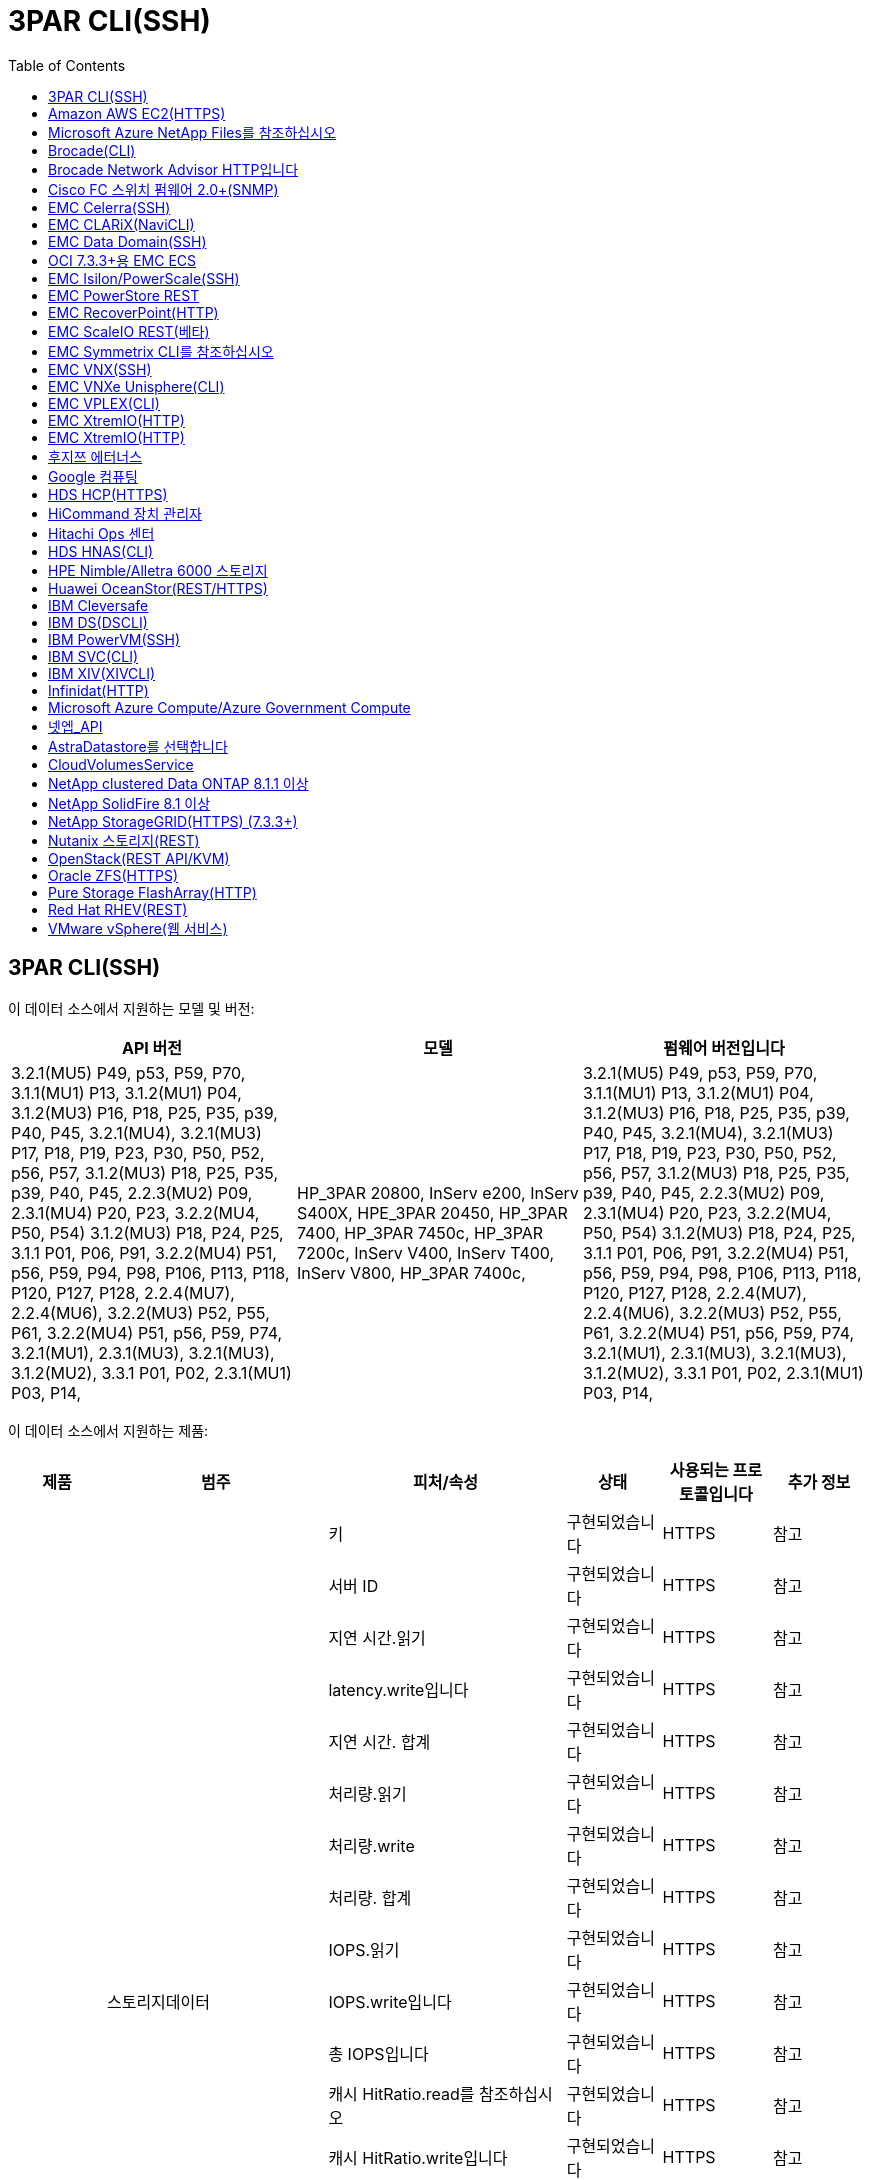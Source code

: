 = 3PAR CLI(SSH)
:toc: macro
:allow-uri-read: 
:toc: 




== 3PAR CLI(SSH)

이 데이터 소스에서 지원하는 모델 및 버전:

|===
| API 버전 | 모델 | 펌웨어 버전입니다 


| 3.2.1(MU5) P49, p53, P59, P70, 3.1.1(MU1) P13, 3.1.2(MU1) P04, 3.1.2(MU3) P16, P18, P25, P35, p39, P40, P45, 3.2.1(MU4), 3.2.1(MU3) P17, P18, P19, P23, P30, P50, P52, p56, P57, 3.1.2(MU3) P18, P25, P35, p39, P40, P45, 2.2.3(MU2) P09, 2.3.1(MU4) P20, P23, 3.2.2(MU4, P50, P54) 3.1.2(MU3) P18, P24, P25, 3.1.1 P01, P06, P91, 3.2.2(MU4) P51, p56, P59, P94, P98, P106, P113, P118, P120, P127, P128, 2.2.4(MU7), 2.2.4(MU6), 3.2.2(MU3) P52, P55, P61, 3.2.2(MU4) P51, p56, P59, P74, 3.2.1(MU1), 2.3.1(MU3), 3.2.1(MU3), 3.1.2(MU2), 3.3.1 P01, P02, 2.3.1(MU1) P03, P14, | HP_3PAR 20800, InServ e200, InServ S400X, HPE_3PAR 20450, HP_3PAR 7400, HP_3PAR 7450c, HP_3PAR 7200c, InServ V400, InServ T400, InServ V800, HP_3PAR 7400c, | 3.2.1(MU5) P49, p53, P59, P70, 3.1.1(MU1) P13, 3.1.2(MU1) P04, 3.1.2(MU3) P16, P18, P25, P35, p39, P40, P45, 3.2.1(MU4), 3.2.1(MU3) P17, P18, P19, P23, P30, P50, P52, p56, P57, 3.1.2(MU3) P18, P25, P35, p39, P40, P45, 2.2.3(MU2) P09, 2.3.1(MU4) P20, P23, 3.2.2(MU4, P50, P54) 3.1.2(MU3) P18, P24, P25, 3.1.1 P01, P06, P91, 3.2.2(MU4) P51, p56, P59, P94, P98, P106, P113, P118, P120, P127, P128, 2.2.4(MU7), 2.2.4(MU6), 3.2.2(MU3) P52, P55, P61, 3.2.2(MU4) P51, p56, P59, P74, 3.2.1(MU1), 2.3.1(MU3), 3.2.1(MU3), 3.1.2(MU2), 3.3.1 P01, P02, 2.3.1(MU1) P03, P14, 
|===
이 데이터 소스에서 지원하는 제품:

|===
| 제품 | 범주 | 피처/속성 | 상태 | 사용되는 프로토콜입니다 | 추가 정보 


.76+| 성능 .19+| 스토리지데이터 | 키 | 구현되었습니다 | HTTPS | 참고 


| 서버 ID | 구현되었습니다 | HTTPS | 참고 


| 지연 시간.읽기 | 구현되었습니다 | HTTPS | 참고 


| latency.write입니다 | 구현되었습니다 | HTTPS | 참고 


| 지연 시간. 합계 | 구현되었습니다 | HTTPS | 참고 


| 처리량.읽기 | 구현되었습니다 | HTTPS | 참고 


| 처리량.write | 구현되었습니다 | HTTPS | 참고 


| 처리량. 합계 | 구현되었습니다 | HTTPS | 참고 


| IOPS.읽기 | 구현되었습니다 | HTTPS | 참고 


| IOPS.write입니다 | 구현되었습니다 | HTTPS | 참고 


| 총 IOPS입니다 | 구현되었습니다 | HTTPS | 참고 


| 캐시 HitRatio.read를 참조하십시오 | 구현되었습니다 | HTTPS | 참고 


| 캐시 HitRatio.write입니다 | 구현되었습니다 | HTTPS | 참고 


| 캐시 HitRatio.total | 구현되었습니다 | HTTPS | 참고 


| partialBlocksRatio.total입니다 | 구현되었습니다 | HTTPS | 참고 


| 쓰기 보류 중.총계 | 구현되었습니다 | HTTPS | 참고 


| IOPS.기타 | 구현되었습니다 | HTTPS | 참고 


| 용량.물리적 용량 | 구현되었습니다 | HTTPS | 참고 


| Capacity.storagePools 를 참조하십시오 | 구현되었습니다 | HTTPS | 참고 


.8+| 디스크 데이터 | 키 | 구현되었습니다 | HTTPS | 참고 


| 서버 ID | 구현되었습니다 | HTTPS | 참고 


| 처리량.읽기 | 구현되었습니다 | HTTPS | 참고 


| 처리량.write | 구현되었습니다 | HTTPS | 참고 


| 처리량. 합계 | 구현되었습니다 | HTTPS | 참고 


| IOPS.읽기 | 구현되었습니다 | HTTPS | 참고 


| IOPS.write입니다 | 구현되었습니다 | HTTPS | 참고 


| 총 IOPS입니다 | 구현되었습니다 | HTTPS | 참고 


.12+| 스토리지NodeData를 참조하십시오 | 키 | 구현되었습니다 | HTTPS | 참고 


| 서버 ID | 구현되었습니다 | HTTPS | 참고 


| 지연 시간.읽기 | 구현되었습니다 | HTTPS | 참고 


| latency.write입니다 | 구현되었습니다 | HTTPS | 참고 


| 지연 시간. 합계 | 구현되었습니다 | HTTPS | 참고 


| 처리량.읽기 | 구현되었습니다 | HTTPS | 참고 


| 처리량.write | 구현되었습니다 | HTTPS | 참고 


| 처리량. 합계 | 구현되었습니다 | HTTPS | 참고 


| IOPS.읽기 | 구현되었습니다 | HTTPS | 참고 


| IOPS.write입니다 | 구현되었습니다 | HTTPS | 참고 


| 총 IOPS입니다 | 구현되었습니다 | HTTPS | 참고 


| 캐시 HitRatio.total | 구현되었습니다 | HTTPS | 참고 


.21+| 볼륨 데이터 | 키 | 구현되었습니다 | HTTPS | 참고 


| 서버 ID | 구현되었습니다 | HTTPS | 참고 


| 처리량.읽기 | 구현되었습니다 | HTTPS | 참고 


| 처리량.write | 구현되었습니다 | HTTPS | 참고 


| 처리량. 합계 | 구현되었습니다 | HTTPS | 참고 


| 지연 시간.읽기 | 구현되었습니다 | HTTPS | 참고 


| latency.write입니다 | 구현되었습니다 | HTTPS | 참고 


| 지연 시간. 합계 | 구현되었습니다 | HTTPS | 참고 


| IOPS.읽기 | 구현되었습니다 | HTTPS | 참고 


| IOPS.write입니다 | 구현되었습니다 | HTTPS | 참고 


| 총 IOPS입니다 | 구현되었습니다 | HTTPS | 참고 


| 캐시 HitRatio.read를 참조하십시오 | 구현되었습니다 | HTTPS | 참고 


| 캐시 HitRatio.write입니다 | 구현되었습니다 | HTTPS | 참고 


| 캐시 HitRatio.total | 구현되었습니다 | HTTPS | 참고 


| partialBlocksRatio.total입니다 | 구현되었습니다 | HTTPS | 참고 


| 쓰기 보류 중.총계 | 구현되었습니다 | HTTPS | 참고 


| 용량. 합계 | 구현되었습니다 | HTTPS | 참고 


| 용량.물리적 용량 | 구현되었습니다 | HTTPS | 참고 


| capacity.used | 구현되었습니다 | HTTPS | 참고 


| capacityRatio.used | 구현되었습니다 | HTTPS | 참고 


| 용량 비율 쓰기 | 구현되었습니다 | HTTPS | 참고 


.16+| storagePoolData를 참조하십시오 | 키 | 구현되었습니다 | HTTPS | 참고 


| 서버 ID | 구현되었습니다 | HTTPS | 참고 


| 처리량.읽기 | 구현되었습니다 | HTTPS | 참고 


| 처리량.write | 구현되었습니다 | HTTPS | 참고 


| 처리량. 합계 | 구현되었습니다 | HTTPS | 참고 


| IOPS.읽기 | 구현되었습니다 | HTTPS | 참고 


| IOPS.write입니다 | 구현되었습니다 | HTTPS | 참고 


| 총 IOPS입니다 | 구현되었습니다 | HTTPS | 참고 


| 용량. 합계 | 구현되었습니다 | HTTPS | 참고 


| capacity.used | 구현되었습니다 | HTTPS | 참고 


| capacityRatio.used | 구현되었습니다 | HTTPS | 참고 


| snapshotCapacity.used | 구현되었습니다 | HTTPS | 참고 


| snapshotCapacity.Reserved | 구현되었습니다 | HTTPS | 참고 


| snapshotCapacityRatio.used | 구현되었습니다 | HTTPS | 참고 


| capacity.provisioned | 구현되었습니다 | HTTPS | 참고 


| 용량 비율. 오버커밋하다 | 구현되었습니다 | HTTPS | 참고 


.113+| 통찰력 .3+| 볼륨 마스크 | 스토리지 포트 | 구현되었습니다 | HTTPS | 참고 


| 이니시에이터 | 구현되었습니다 | HTTPS | 참고 


| ProtocolController 를 선택합니다 | 구현되었습니다 | HTTPS | 참고 


.24+| 스토리지 풀 | StoragePoolId입니다 | 구현되었습니다 | HTTPS | 참고 


| 이름 | 구현되었습니다 | HTTPS | 참고 


| 유형 | 구현되었습니다 | HTTPS | 참고 


| ThinProvisioningSupported를 참조하십시오 | 구현되었습니다 | HTTPS | 참고 


| 데두피Enabled(디두피Enabled) | 구현되었습니다 | HTTPS | 참고 


| 가상 | 구현되었습니다 | HTTPS | 참고 


| RaidGroup | 구현되었습니다 | HTTPS | 참고 


| 총 용량 용량 MB | 구현되었습니다 | HTTPS | 참고 


| 총 할당 용량 MB | 구현되었습니다 | HTTPS | 참고 


| 기타 중고 용량 MB | 구현되었습니다 | HTTPS | 참고 


| 기타 할당 용량 MB | 구현되었습니다 | HTTPS | 참고 


| 물리적 디스크 용량 MB | 구현되었습니다 | HTTPS | 참고 


| RawToUsableRatio(원시 사용 비율) | 구현되었습니다 | HTTPS | 참고 


| 이중화 | 구현되었습니다 | HTTPS | 참고 


| IncludeInDwhCapacity 를 참조하십시오 | 구현되었습니다 | HTTPS | 참고 


| 절감 효과 | 구현되었습니다 | HTTPS | 참고 


| CompressionEnabled(압축 활성화) | 구현되었습니다 | HTTPS | 참고 


| 비용 절감 | 구현되었습니다 | HTTPS | 참고 


| SnapshotsedCapacityMB | 구현되었습니다 | HTTPS | 참고 


| DataUsedCapacityMB | 구현되었습니다 | HTTPS | 참고 


| SnapshotAllocatedCapacityMB를 참조하십시오 | 구현되었습니다 | HTTPS | 참고 


| DataAllocatedCapacityMB | 구현되었습니다 | HTTPS | 참고 


| 자동 계층화 | 구현되었습니다 | HTTPS | 참고 


| VendorTier를 나타냅니다 | 구현되었습니다 | HTTPS | 참고 


| StorageNodeVolumeRef | 볼륨 이름 | 구현되었습니다 | HTTPS | 참고 


.5+| 포트 | WWN입니다 | 구현되었습니다 | HTTPS | 참고 


| 이름 | 구현되었습니다 | HTTPS | 참고 


| PortSpeed(포트 속도) | 구현되었습니다 | HTTPS | 참고 


| RawSpeedGigaBits | 구현되었습니다 | HTTPS | 참고 


| 알 수 없는 연결 | 구현되었습니다 | HTTPS | 참고 


.4+| WWNAlias | 출처 | 구현되었습니다 | HTTPS | 참고 


| 별칭 | 구현되었습니다 | HTTPS | 참고 


| WWN입니다 | 구현되었습니다 | HTTPS | 참고 


| ObjectType입니다 | 구현되었습니다 | HTTPS | 참고 


.3+| 장치 그룹 | 이름 | 구현되었습니다 | HTTPS | 참고 


| 유형 | 구현되었습니다 | HTTPS | 참고 


| 스토리지 관리 ID입니다 | 구현되었습니다 | HTTPS | 참고 


.9+| StorageSynchronization을 선택합니다 | 소스 볼륨 | 구현되었습니다 | HTTPS | 참고 


| 타겟볼륨 | 구현되었습니다 | HTTPS | 참고 


| 모드를 선택합니다 | 구현되었습니다 | HTTPS | 참고 


| 모드 ENUM | 구현되었습니다 | HTTPS | 참고 


| 상태 | 구현되었습니다 | HTTPS | 참고 


| 상태 번호 | 구현되었습니다 | HTTPS | 참고 


| 제공합니다 | 구현되었습니다 | HTTPS | 참고 


| SourceStorageIp | 구현되었습니다 | HTTPS | 참고 


| 타겟 스토리지 | 구현되었습니다 | HTTPS | 참고 


.5+| 정보 | DataSourceName입니다 | 구현되었습니다 | HTTPS | 참고 


| 오리진토더 ID | 구현되었습니다 | HTTPS | 참고 


| 날짜 | 구현되었습니다 | HTTPS | 참고 


| ApiName(ApiName) | 구현되었습니다 | HTTPS | 참고 


| ApiVersion(ApiVersion) | 구현되었습니다 | HTTPS | 참고 


| 컨트롤러 | WWN입니다 | 구현되었습니다 | HTTPS | 참고 


| DiskRef | 디스크 ID입니다 | 구현되었습니다 | HTTPS | 참고 


.8+| 스토리지노드 | UUID입니다 | 구현되었습니다 | HTTPS | 참고 


| 이름 | 구현되었습니다 | HTTPS | 참고 


| 버전 | 구현되었습니다 | HTTPS | 참고 


| 모델 | 구현되었습니다 | HTTPS | 참고 


| 메모리 크기(MB) | 구현되었습니다 | HTTPS | 참고 


| NumberOfProcessors 를 참조하십시오 | 구현되었습니다 | HTTPS | 참고 


| 상태 | 구현되었습니다 | HTTPS | 참고 


| 가동 시간 | 구현되었습니다 | HTTPS | 참고 


.2+| VolumeRef | 이름 | 구현되었습니다 | HTTPS | 참고 


| 스토리지 | 구현되었습니다 | HTTPS | 참고 


.12+| 스토리지 | IP | 구현되었습니다 | HTTPS | 참고 


| 디스플레이 IP | 구현되었습니다 | HTTPS | 참고 


| 이름 | 구현되었습니다 | HTTPS | 참고 


| 제조업체 | 구현되었습니다 | HTTPS | 참고 


| 모델 | 구현되었습니다 | HTTPS | 참고 


| 가족 | 구현되었습니다 | HTTPS | 참고 


| 일련 번호 | 구현되었습니다 | HTTPS | 참고 


| 마이크로코드 버전 | 구현되었습니다 | HTTPS | 참고 


| 가상 | 구현되었습니다 | HTTPS | 참고 


| 원시 용량 MB | 구현되었습니다 | HTTPS | 참고 


| SpareRawCapacityMB | 구현되었습니다 | HTTPS | 참고 


| FailedRawCapacityMB | 구현되었습니다 | HTTPS | 참고 


.3+| VolumeMap | LUN을 클릭합니다 | 구현되었습니다 | HTTPS | 참고 


| 스토리지 포트 | 구현되었습니다 | HTTPS | 참고 


| ProtocolController 를 선택합니다 | 구현되었습니다 | HTTPS | 참고 


.12+| 볼륨 | 이름 | 구현되었습니다 | HTTPS | 참고 


| StoragePoolId입니다 | 구현되었습니다 | HTTPS | 참고 


| 자동 계층화 | 구현되었습니다 | HTTPS | 참고 


| 유형 | 구현되었습니다 | HTTPS | 참고 


| 가상 | 구현되었습니다 | HTTPS | 참고 


| 디프로비저닝 | 구현되었습니다 | HTTPS | 참고 


| 용량 MB | 구현되었습니다 | HTTPS | 참고 


| 원시 용량 MB | 구현되었습니다 | HTTPS | 참고 


| UsedCapacityMB | 구현되었습니다 | HTTPS | 참고 


| 이중화 | 구현되었습니다 | HTTPS | 참고 


| UUID입니다 | 구현되었습니다 | HTTPS | 참고 


| AutoTierPolicyIdentifier를 참조하십시오 | 구현되었습니다 | HTTPS | 참고 


.2+| AutoTierPolicyConstraint 를 참조하십시오 | VendorTier를 나타냅니다 | 구현되었습니다 | HTTPS | 참고 


| 리미트Percent | 구현되었습니다 | HTTPS | 참고 


.2+| 자동 계층 정책 | ID입니다 | 구현되었습니다 | HTTPS | 참고 


| 이름 | 구현되었습니다 | HTTPS | 참고 


| StorageNodePortRef 를 참조하십시오 | 포트 WWN | 구현되었습니다 | HTTPS | 참고 


| StorageNodeStoragePoolRef 를 참조하십시오 | StoragePoolId입니다 | 구현되었습니다 | HTTPS | 참고 


.14+| 디스크 | 디스크 ID입니다 | 구현되었습니다 | HTTPS | 참고 


| 이름 | 구현되었습니다 | HTTPS | 참고 


| 용량 GB | 구현되었습니다 | HTTPS | 참고 


| 위치 | 구현되었습니다 | HTTPS | 참고 


| RoleEnum | 구현되었습니다 | HTTPS | 참고 


| 역할 | 구현되었습니다 | HTTPS | 참고 


| 상태 | 구현되었습니다 | HTTPS | 참고 


| 상태 번호 | 구현되었습니다 | HTTPS | 참고 


| 일련 번호 | 구현되었습니다 | HTTPS | 참고 


| 공급업체 | 구현되었습니다 | HTTPS | 참고 


| VendorID입니다 | 구현되었습니다 | HTTPS | 참고 


| 모델 | 구현되었습니다 | HTTPS | 참고 


| 유형 | 구현되었습니다 | HTTPS | 참고 


| 유형 번호 | 구현되었습니다 | HTTPS | 참고 
|===
이 데이터 소스에서 사용하는 관리 API:

|===
| API를 참조하십시오 | 사용되는 프로토콜입니다 | 전송 계층 프로토콜이 사용됩니다 | 들어오는 포트가 사용되었습니다 | 발신 포트가 사용됩니다 | 인증을 지원합니다 | '읽기 전용' 자격 증명만 필요합니다 | 암호화를 지원합니다 | 방화벽 친화적(정적 포트) 


| 3PAR CLI | SSH를 클릭합니다 | SSH를 클릭합니다 | 22 |  | 참 | 거짓 | 참 | 참 


| 3PAR SMI-S의 경우 | SMI-S | HTTP/HTTPS | 5988/5989 |  | 참 | 참 | 참 | 참 
|===
<Back to Top,



== Amazon AWS EC2(HTTPS)

이 데이터 소스에서 지원하는 모델 및 버전:

|===
| API 버전 | 모델 | 펌웨어 버전입니다 


| 3.2.1(MU5) P49, p53, P59, P70, 3.1.1(MU1) P13, 3.1.2(MU1) P04, 3.1.2(MU3) P16, P18, P25, P35, p39, P40, P45, 3.2.1(MU4), 3.2.1(MU3) P17, P18, P19, P23, P30, P50, P52, p56, P57, 3.1.2(MU3) P18, P25, P35, p39, P40, P45, 2.2.3(MU2) P09, 2.3.1(MU4) P20, P23, 3.2.2(MU4, P50, P54) 3.1.2(MU3) P18, P24, P25, 3.1.1 P01, P06, P91, 3.2.2(MU4) P51, p56, P59, P94, P98, P106, P113, P118, P120, P127, P128, 2.2.4(MU7), 2.2.4(MU6), 3.2.2(MU3) P52, P55, P61, 3.2.2(MU4) P51, p56, P59, P74, 3.2.1(MU1), 2.3.1(MU3), 3.2.1(MU3), 3.1.2(MU2), 3.3.1 P01, P02, 2014-10-01, 2.3.1(MU1) P03, P14, | HP_3PAR 20800, InServ e200, InServ S400X, HPE_3PAR 20450, HP_3PAR 7400, HP_3PAR 7450c, HP_3PAR 7200c, InServ V400, InServ T400, InServ V800, HP_3PAR 7400c, | 3.2.1(MU5) P49, p53, P59, P70, 3.1.1(MU1) P13, 3.1.2(MU1) P04, 3.1.2(MU3) P16, P18, P25, P35, p39, P40, P45, 3.2.1(MU4), 3.2.1(MU3) P17, P18, P19, P23, P30, P50, P52, p56, P57, 3.1.2(MU3) P18, P25, P35, p39, P40, P45, 2.2.3(MU2) P09, 2.3.1(MU4) P20, P23, 3.2.2(MU4, P50, P54) 3.1.2(MU3) P18, P24, P25, 3.1.1 P01, P06, P91, 3.2.2(MU4) P51, p56, P59, P94, P98, P106, P113, P118, P120, P127, P128, 2.2.4(MU7), 2.2.4(MU6), 3.2.2(MU3) P52, P55, P61, 3.2.2(MU4) P51, p56, P59, P74, 3.2.1(MU1), 2.3.1(MU3), 3.2.1(MU3), 3.1.2(MU2), 3.3.1 P01, P02, 2.3.1(MU1) P03, P14, 
|===
이 데이터 소스에서 지원하는 제품:

|===
| 제품 | 범주 | 피처/속성 | 상태 | 사용되는 프로토콜입니다 | 추가 정보 


.10+| 성능 | 가상디스크 | 용량. 합계 | 구현되었습니다 | HTTPS | 참고 


.3+| 데이터 저장소 | 용량. 합계 | 구현되었습니다 | HTTPS | 참고 


| capacity.provisioned | 구현되었습니다 | HTTPS | 참고 


| 용량 비율. 오버커밋하다 | 구현되었습니다 | HTTPS | 참고 


.5+| 데이터 저장소 데이터 | 키 | 구현되었습니다 | HTTPS | 참고 


| 서버 ID | 구현되었습니다 | HTTPS | 참고 


| 용량. 합계 | 구현되었습니다 | HTTPS | 참고 


| capacity.provisioned | 구현되었습니다 | HTTPS | 참고 


| 용량 비율. 오버커밋하다 | 구현되었습니다 | HTTPS | 참고 


| VM | 용량. 합계 | 구현되었습니다 | HTTPS | 참고 


.56+| 통찰력 .6+| 루트 | 인스턴스 유형 | 구현되었습니다 | HTTPS | 참고 


| 실행 시간 문자열 | 구현되었습니다 | HTTPS | 참고 


| 문서 수정 상태 | 구현되었습니다 | HTTPS | 참고 


| 홍보 | 구현되었습니다 | HTTPS | 참고 


| 보안 그룹 | 구현되었습니다 | HTTPS | 참고 


| 구독 ID입니다 | 구현되었습니다 | HTTPS | 참고 


| 태그 키 | 키 | 구현되었습니다 | HTTPS | 참고 


.3+| HV_VirtualMachineToDisk | OID | 구현되었습니다 | HTTPS | 참고 


| VirtualMachine_OID입니다 | 구현되었습니다 | HTTPS | 참고 


| virtualDisk_OID | 구현되었습니다 | HTTPS | 참고 


.5+| 호스트 | OID | 구현되었습니다 | HTTPS | 참고 


| 이름 | 구현되었습니다 | HTTPS | 참고 


| IPS | 구현되었습니다 | HTTPS | 참고 


| 제조업체 | 구현되었습니다 | HTTPS | 참고 


| 호스트 | 구현되었습니다 | HTTPS | 참고 


.2+| 태그 | 키 | 구현되었습니다 | HTTPS | 참고 


| 값 | 구현되었습니다 | HTTPS | 참고 


.14+| HV_VirtualMachine | OID | 구현되었습니다 | HTTPS | 참고 


| 이름 | 구현되었습니다 | HTTPS | 참고 


| DnsName입니다 | 구현되었습니다 | HTTPS | 참고 


| OS | 구현되었습니다 | HTTPS | 참고 


| 프로세서 | 구현되었습니다 | HTTPS | 참고 


| 메모리 | 구현되었습니다 | HTTPS | 참고 


| HV_datastore_OID | 구현되었습니다 | HTTPS | 참고 


| 전원 상태 | 구현되었습니다 | HTTPS | 참고 


| PowerStateChangeTime을 참조하십시오 | 구현되었습니다 | HTTPS | 참고 


| host_OID를 입력합니다 | 구현되었습니다 | HTTPS | 참고 


| IPS | 구현되었습니다 | HTTPS | 참고 


| GuestState를 클릭합니다 | 구현되었습니다 | HTTPS | 참고 


| 프로비저닝 용량 MB | 구현되었습니다 | HTTPS | 참고 


| MOID | 구현되었습니다 | HTTPS | 참고 


.7+| 정보 | DataSourceName입니다 | 구현되었습니다 | HTTPS | 참고 


| 오리진토더 ID | 구현되었습니다 | HTTPS | 참고 


| 날짜 | 구현되었습니다 | HTTPS | 참고 


| OriginatorKey를 참조하십시오 | 구현되었습니다 | HTTPS | 참고 


| ApiName(ApiName) | 구현되었습니다 | HTTPS | 참고 


| ApiVersion(ApiVersion) | 구현되었습니다 | HTTPS | 참고 


| ApiDescription(ApiDescription) | 구현되었습니다 | HTTPS | 참고 


.6+| HV_datastore | OID | 구현되었습니다 | HTTPS | 참고 


| 이름 | 구현되었습니다 | HTTPS | 참고 


| 용량 MB | 구현되었습니다 | HTTPS | 참고 


| 프로비저닝 용량 MB | 구현되었습니다 | HTTPS | 참고 


| 가상센터 | 구현되었습니다 | HTTPS | 참고 


| MOID | 구현되었습니다 | HTTPS | 참고 


.6+| HV_서버 | OID | 구현되었습니다 | HTTPS | 참고 


| 가상센터 | 구현되었습니다 | HTTPS | 참고 


| 클러스터 이름 | 구현되었습니다 | HTTPS | 참고 


| DataCenterName입니다 | 구현되었습니다 | HTTPS | 참고 


| host_OID를 입력합니다 | 구현되었습니다 | HTTPS | 참고 


| MOID | 구현되었습니다 | HTTPS | 참고 


.6+| HV_virtualDisk입니다 | OID | 구현되었습니다 | HTTPS | 참고 


| HV_datastore_OID | 구현되었습니다 | HTTPS | 참고 


| 이름 | 구현되었습니다 | HTTPS | 참고 


| 용량 MB | 구현되었습니다 | HTTPS | 참고 


| 확장 가능 | 구현되었습니다 | HTTPS | 참고 


| 유형 | 구현되었습니다 | HTTPS | 참고 
|===
이 데이터 소스에서 사용하는 관리 API:

|===
| API를 참조하십시오 | 사용되는 프로토콜입니다 | 전송 계층 프로토콜이 사용됩니다 | 들어오는 포트가 사용되었습니다 | 발신 포트가 사용됩니다 | 인증을 지원합니다 | '읽기 전용' 자격 증명만 필요합니다 | 암호화를 지원합니다 | 방화벽 친화적(정적 포트) 


| EC2 API를 참조하십시오 | HTTPS | HTTPS | 443 |  | 참 | 참 | 참 | 참 
|===


== Microsoft Azure NetApp Files를 참조하십시오

이 데이터 소스에서 지원하는 모델 및 버전:

|===
| API 버전 | 모델 | 펌웨어 버전입니다 


| 3.1.1(MU1) P13, 3.1.2(MU1) P04, 3.2.1(MU4), 3.1.2(MU3) P18, P25, P35, p39, P40, P45, 2019-06-01, 2.2.4(MU7), 3.2.2(MU3) P52, P55, P61, 3.2.1(MU1), 3.2.1(MU3), 3.1.2(MU2), 2014-10-01, 3.2.1(MU5) P49, p53, P59, P70, 3.1.2(MU3) P16, P18, P25, P35, p39, P40, P45, 3.2.1(MU3) P17, P18, P19, P23, P30, P50, P52, p56, P57, P09(M2.3) 2.3.1(MU4) P20, P23, 3.2.2(MU4) P50, P51, P54, 3.1.2(MU3) P18, P24, P25, 3.1.1 P01, P06, P91, 3.2.2(MU4) P51, p56, P59, P94, P98, P106, P113, P118, P128, P120, P120 2.2.4(MU6), 3.2.2(MU4) P51, p56, P59, P74, 2.3.1(MU3), 3.3.1 P01, P02, 2.3.1(MU1) P03, P14, | HP_3PAR 20800, InServ e200, InServ S400X, HPE_3PAR 20450, HP_3PAR 7400, HP_3PAR 7450c, HP_3PAR 7200c, InServ V400, Azure NetApp Files, InServ T400, InServ V800, HP_3PAR 7400c, | 3.2.1(MU5) P49, p53, P59, P70, 3.1.1(MU1) P13, 3.1.2(MU1) P04, 3.1.2(MU3) P16, P18, P25, P35, p39, P40, P45, 3.2.1(MU4), 3.2.1(MU3) P17, P18, P19, P23, P30, P50, P52, p56, P57, 3.1.2(MU3) P18, P25, P35, p39, P40, P45, 2.2.3(MU2) P09, 2.3.1(MU4) P20, P23, 3.2.2(MU4, P50, P54) 3.1.2(MU3) P18, P24, P25, 3.1.1 P01, P06, P91, 3.2.2(MU4) P51, p56, P59, P94, P98, P106, P113, P118, P120, P127, P128, 2.2.4(MU7), 2.2.4(MU6), 3.2.2(MU3) P52, P55, P61, 3.2.2(MU4) P51, p56, P59, P74, 3.2.1(MU1), 2.3.1(MU3), 3.2.1(MU3), 3.1.2(MU2), 3.3.1 P01, P02, 2.3.1(MU1) P03, P14, 
|===
이 데이터 소스에서 지원하는 제품:

|===
| 제품 | 범주 | 피처/속성 | 상태 | 사용되는 프로토콜입니다 | 추가 정보 


.26+| 성능 .11+| storagePoolDisk를 참조하십시오 | 용량. 합계 | 구현되었습니다 | HTTPS | 참고 


| IOPS.읽기 | 구현되었습니다 | HTTPS | 참고 


| capacityRatio.used | 구현되었습니다 | HTTPS | 참고 


| dataCapacity.total | 구현되었습니다 | HTTPS | 참고 


| capacity.provisioned | 구현되었습니다 | HTTPS | 참고 


| IOPS.write입니다 | 구현되었습니다 | HTTPS | 참고 


| dataCapacity.used | 구현되었습니다 | HTTPS | 참고 


| capacity.used | 구현되었습니다 | HTTPS | 참고 


| 용량.물리적 용량 | 구현되었습니다 | HTTPS | 참고 


| 용량 비율. 오버커밋하다 | 구현되었습니다 | HTTPS | 참고 


| 총 IOPS입니다 | 구현되었습니다 | HTTPS | 참고 


.15+| 내부 볼륨 | 지연 시간. 합계 | 구현되었습니다 | HTTPS | 참고 


| 용량. 합계 | 구현되었습니다 | HTTPS | 참고 


| 지연 시간.읽기 | 구현되었습니다 | HTTPS | 참고 


| IOPS.기타 | 구현되었습니다 | HTTPS | 참고 


| IOPS.write입니다 | 구현되었습니다 | HTTPS | 참고 


| capacity.used | 구현되었습니다 | HTTPS | 참고 


| otherCapacity.used | 구현되었습니다 | HTTPS | 참고 


| 총 IOPS입니다 | 구현되었습니다 | HTTPS | 참고 


| snapshotCapacityRatio.used | 구현되었습니다 | HTTPS | 참고 


| latency.write입니다 | 구현되었습니다 | HTTPS | 참고 


| IOPS.읽기 | 구현되었습니다 | HTTPS | 참고 


| capacityRatio.used | 구현되었습니다 | HTTPS | 참고 


| dataCapacity.total | 구현되었습니다 | HTTPS | 참고 


| dataCapacity.used | 구현되었습니다 | HTTPS | 참고 


| snapshotCapacity.used | 구현되었습니다 | HTTPS | 참고 


.68+| 통찰력 .14+| 스토리지 풀 | StoragePoolId입니다 | 구현되었습니다 | HTTPS | 참고 


| 이름 | 구현되었습니다 | HTTPS | 참고 


| 유형 | 구현되었습니다 | HTTPS | 참고 


| 상태 | 구현되었습니다 | HTTPS | 참고 


| ThinProvisioningSupported를 참조하십시오 | 구현되었습니다 | HTTPS | 참고 


| IncludeInDwhCapacity 를 참조하십시오 | 구현되었습니다 | HTTPS | 참고 


| 가상 | 구현되었습니다 | HTTPS | 참고 


| RaidGroup | 구현되었습니다 | HTTPS | 참고 


| DataAllocatedCapacityMB | 구현되었습니다 | HTTPS | 참고 


| 총 할당 용량 MB | 구현되었습니다 | HTTPS | 참고 


| 물리적 디스크 용량 MB | 구현되었습니다 | HTTPS | 참고 


| RawToUsableRatio(원시 사용 비율) | 구현되었습니다 | HTTPS | 참고 


| DataUsedCapacityMB | 구현되었습니다 | HTTPS | 참고 


| 총 용량 용량 MB | 구현되었습니다 | HTTPS | 참고 


.11+| 스토리지 | IP | 구현되었습니다 | HTTPS | 참고 


| 디스플레이 IP | 구현되었습니다 | HTTPS | 참고 


| 이름 | 구현되었습니다 | HTTPS | 참고 


| 제조업체 | 구현되었습니다 | HTTPS | 참고 


| 모델 | 구현되었습니다 | HTTPS | 참고 


| 가족 | 구현되었습니다 | HTTPS | 참고 


| 일련 번호 | 구현되었습니다 | HTTPS | 참고 


| 가상 | 구현되었습니다 | HTTPS | 참고 


| 원시 용량 MB | 구현되었습니다 | HTTPS | 참고 


| SpareRawCapacityMB | 구현되었습니다 | HTTPS | 참고 


| FailedRawCapacityMB | 구현되었습니다 | HTTPS | 참고 


.6+| qtree입니다 | QtreeId입니다 | 구현되었습니다 | HTTPS | 참고 


| 이름 | 구현되었습니다 | HTTPS | 참고 


| 보안 스타일 | 구현되었습니다 | HTTPS | 참고 


| 상태 | 구현되었습니다 | HTTPS | 참고 


| 유형 | 구현되었습니다 | HTTPS | 참고 


| QuotaHardCapacityLimitMB를 참조하십시오 | 구현되었습니다 | HTTPS | 참고 


.17+| 내부 볼륨 | 내부 볼륨 ID입니다 | 구현되었습니다 | HTTPS | 참고 


| 이름 | 구현되었습니다 | HTTPS | 참고 


| StoragePoolId입니다 | 구현되었습니다 | HTTPS | 참고 


| 유형 | 구현되었습니다 | HTTPS | 참고 


| 디프로비저닝 | 구현되었습니다 | HTTPS | 참고 


| ThinProvisioningSupported를 참조하십시오 | 구현되었습니다 | HTTPS | 참고 


| 데두피Enabled(디두피Enabled) | 구현되었습니다 | HTTPS | 참고 


| SnapshotCount | 구현되었습니다 | HTTPS | 참고 


| 상태 | 구현되었습니다 | HTTPS | 참고 


| UUID입니다 | 구현되었습니다 | HTTPS | 참고 


| DataUsedCapacityMB | 구현되었습니다 | HTTPS | 참고 


| DataAllocatedCapacityMB | 구현되었습니다 | HTTPS | 참고 


| 총 용량 용량 MB | 구현되었습니다 | HTTPS | 참고 


| 총 사용 용량 MB_2 | 구현되었습니다 | HTTPS | 참고 


| 총 할당 용량 MB | 구현되었습니다 | HTTPS | 참고 


| RawToUsableRatio(원시 사용 비율) | 구현되었습니다 | HTTPS | 참고 


| SnapshotsedCapacityMB | 구현되었습니다 | HTTPS | 참고 


.6+| 할당량 | 견적 ID | 구현되었습니다 | HTTPS | 참고 


| 유형 | 구현되었습니다 | HTTPS | 참고 


| 내부 볼륨 ID입니다 | 구현되었습니다 | HTTPS | 참고 


| QtreeId입니다 | 구현되었습니다 | HTTPS | 참고 


| HardCapacityLimitMB | 구현되었습니다 | HTTPS | 참고 


| UsedCapacityMB | 구현되었습니다 | HTTPS | 참고 


.4+| 정보 | DataSourceName입니다 | 구현되었습니다 | HTTPS | 참고 


| 오리진토더 ID | 구현되었습니다 | HTTPS | 참고 


| 날짜 | 구현되었습니다 | HTTPS | 참고 


| ApiVersion(ApiVersion) | 구현되었습니다 | HTTPS | 참고 


.3+| 공유 | 이름 | 구현되었습니다 | HTTPS | 참고 


| 프로토콜 | 구현되었습니다 | HTTPS | 참고 


| IPInterfaces를 선택합니다 | 구현되었습니다 | HTTPS | 참고 


.5+| 파일 공유 | 이름 | 구현되었습니다 | HTTPS | 참고 


| 경로 | 구현되었습니다 | HTTPS | 참고 


| QtreeId입니다 | 구현되었습니다 | HTTPS | 참고 


| IsInternalVolume 을 참조하십시오 | 구현되었습니다 | HTTPS | 참고 


| IsShared 를 선택합니다 | 구현되었습니다 | HTTPS | 참고 


.2+| 공유이니시에이터 | 이니시에이터 | 구현되었습니다 | HTTPS | 참고 


| 권한 | 구현되었습니다 | HTTPS | 참고 
|===
이 데이터 소스에서 사용하는 관리 API:

|===
| API를 참조하십시오 | 사용되는 프로토콜입니다 | 전송 계층 프로토콜이 사용됩니다 | 들어오는 포트가 사용되었습니다 | 발신 포트가 사용됩니다 | 인증을 지원합니다 | '읽기 전용' 자격 증명만 필요합니다 | 암호화를 지원합니다 | 방화벽 친화적(정적 포트) 


| Azure NetApp Files | HTTPS | HTTPS | 443 |  | 참 | 참 | 참 | 참 
|===


== Brocade(CLI)

이 데이터 소스에서 지원하는 모델 및 버전:

|===
| API 버전 | 모델 | 펌웨어 버전입니다 


| 3.1.1(MU1) P13, 3.1.2(MU1) P04, 3.2.1(MU4), 3.1.2(MU3) P18, P25, P35, p39, P40, P45, 2019-06-01, 2.2.4(MU7), 3.2.2(MU3) P52, P55, P61, 3.2.1(MU1), 3.2.1(MU3), 3.1.2(MU2), 2014-10-01, 3.2.1(MU5) P49, p53, P59, P70, 3.1.2(MU3) P16, P18, P25, P35, p39, P40, P45, 3.2.1(MU3) P17, P18, P19, P23, P30, P50, P52, p56, P57, P09(M2.3) 2.3.1(MU4) P20, P23, 3.2.2(MU4) P50, P51, P54, 3.1.2(MU3) P18, P24, P25, 3.1.1 P01, P06, P91, 3.2.2(MU4) P51, p56, P59, P94, P98, P106, P113, P118, P128, P120, P120 2.2.4(MU6), 3.2.2(MU4) P51, p56, P59, P74, 2.3.1(MU3), 3.3.1 P01, P02, 2.3.1(MU1) P03, P14, | Brocade 3900, Brocade SSM, HP_3PAR 20800, Brocade 암호화, InServ e200, 브로케이드 5300, Azure NetApp Files, 브로케이드 6510, 브로케이드 7500, 브로케이드 24000, Brocade 8000, Brocade DCX8510-8, Brocade 48000, HPE_3PAR 20450, Brocade DCX8510-4, Brocade 4100, Brocade DCX-4S 백본, Brocade 300E, Brocade DCX, Brocade G630, Brocade 4024 Embedded, HP_3PAR 7200c, Brocade 3850, Brocade 6505, HP_3PAR 7400c, Brocade 4900, Brocade 6548, Brocade X6-8, Brocade VA-40FC, InServ S400X, Brocade 5000, HP_3PAR 7400, HP_3PAR 7450c, Brocade 5100, InServ V400, Brocade 4012 Embedded, Brocade 12000, InServ T400, Brocade 200E, InServ V800, Brocade 5480 포함, Brocade X6-4, | v7.4.1d, 3.1.1(MU1) P13, v7.3.0b, v7.0.1a, v7.0.1b, 3.1.2(MU3) P18, P25, P35, p39, P40, P45, v5.1.0d, v5.0.4a, v8.0.2c, 3.2.1(MU1), v5.1.0, v6.1.1_rc2_bld02, v5.3.0, v6.4.1b, v6.1.2a, v6.3.0b, v6.3.0a, v6.0.1a, v7.3.1d, v7.0.2a, v7.2.0a, v7.3.1c, v4.2.0b, v7.0.2c, v5.3.2a, v5.3.2c, v6.1.1, 3.2.2(MU4) P50, P51, P54, v6.3.0, v5.1.0b 3.1.1 P01, P06, P91, v5.1.0a, 3.2.2(MU4) P51, p56, P59, P94, P98, P106, P113, P118, P120, P127, P128, v5.2.1b, v5.2.1a, v5.2.1a v8.2.1c, v8.2.1b, v8.0.1b_CVR_brcd_638991_01, v6.1.1_enc_bld33, v6.2.2f, V6.0.0c, v6.4.0c, 2.3.1(MU1) P03, P14, v7.1.1, v7.2.1a, v7.2.1c, 3.1.2(MU1) P04, v7.2.1b, v6.2.0f, 3.2.1(MU4), v7.2.1d, v7.1.0b, v6.2.0g, v5.3.1a, v5.3.1b, v6.4.3b, v5.2.0a, v5.0.5, v8.2.2D, 2.2.4(MU7), 3.2.2(MU3) P52, P55, P61, v5.2.0, 3.2.1(MU3), 3.1.2(MU2), v6.1.0c, v5.2.1, v6.3.2b, v6.2.1b, 3.2.1(MU5) P49, p53, P59, P70, v6.4.3, v7.4.0a, v6.4.0, 3.1.2(MU3) P16, P18, P25, P35, p39, P40, P45, v4.4.0e, v7.0.0b, 3.2.1(MU3) P17, P18, P19, P23, P30, P50, P52, p56, P57, v7.0.0c, v4.2.2b, v4.4.0b, 2.2.3(MU2) P09, V6.2.0, 2.3.1(MU4) P20, P23, v6.2.1, v6.0.1, v5.0.5F, 3.1.2(MU3) P18, P24, P25, v6.4.2a, 2.2.4(MU6), 3.2.2(MU4) P51, p56, P59, P74, v5.0.5a, 2.3.1(MU3), v6.2.0c, 3.3.1 P01, P02, v6.4.2b, v7.0.1, v7.0.2, 
|===
이 데이터 소스에서 지원하는 제품:

|===
| 제품 | 범주 | 피처/속성 | 상태 | 사용되는 프로토콜입니다 | 추가 정보 


.28+| 성능 .28+| PortData(포트 데이터) | 키 | 구현되었습니다 | HTTPS | 참고 


| 서버 ID | 구현되었습니다 | HTTPS | 참고 


| portErrors.class3Disccard | 구현되었습니다 | HTTPS | 참고 


| 포트 오류.CRC | 구현되었습니다 | HTTPS | 참고 


| trafficRate.tx입니다 | 구현되었습니다 | HTTPS | 참고 


| trafficRate.rx입니다 | 구현되었습니다 | HTTPS | 참고 


| trafficRate.total입니다 | 구현되었습니다 | HTTPS | 참고 


| PortErrors.total | 구현되었습니다 | HTTPS | 참고 


| trafficFrameRate.tx입니다 | 구현되었습니다 | HTTPS | 참고 


| trafficFrameRate.Rx를 참조하십시오 | 구현되었습니다 | HTTPS | 참고 


| trafficFrameRate.total | 구현되었습니다 | HTTPS | 참고 


| trafficFrameSizeAvg.tx | 구현되었습니다 | HTTPS | 참고 


| trafficFrameSizeAvg.Rx | 구현되었습니다 | HTTPS | 참고 


| portErrors.frameTooLong | 구현되었습니다 | HTTPS | 참고 


| portErrors.frameTooShort | 구현되었습니다 | HTTPS | 참고 


| portErrors.linkFailure 를 참조하십시오 | 구현되었습니다 | HTTPS | 참고 


| PortErrors.linkResetRx를 참조하십시오 | 구현되었습니다 | HTTPS | 참고 


| PortErrors.linkResetTx 를 참조하십시오 | 구현되었습니다 | HTTPS | 참고 


| PortErrors.signalLoss입니다 | 구현되었습니다 | HTTPS | 참고 


| PortErrors.syncLoss입니다 | 구현되었습니다 | HTTPS | 참고 


| trafficUtilization.Rx를 참조하십시오 | 구현되었습니다 | HTTPS | 참고 


| trafficUtilization.tx입니다 | 구현되었습니다 | HTTPS | 참고 


| trafficUtilization.total입니다 | 구현되었습니다 | HTTPS | 참고 


| bbCreditZeroMs.tx | 구현되었습니다 | HTTPS | 참고 


| bbCreditZero.rx를 선택합니다 | 구현되었습니다 | HTTPS | 참고 


| bbCreditZero.tx | 구현되었습니다 | HTTPS | 참고 


| bbCreditZero.total | 구현되었습니다 | HTTPS | 참고 


| PortErrors.timeoutDiscardTx(포트 오류. 시간 종료 | 구현되었습니다 | HTTPS | 참고 


.65+| 통찰력 .4+| FCNameServerEntry 를 참조하십시오 | NxPortWWN입니다 | 구현되었습니다 | HTTPS | 참고 


| SwitchPortWWN입니다 | 구현되었습니다 | HTTPS | 참고 


| FCID입니다 | 구현되었습니다 | HTTPS | 참고 


| PhysicalPortWWN입니다 | 구현되었습니다 | HTTPS | 참고 


| IVRZone | IVRZoneName입니다 | 구현되었습니다 | HTTPS | 참고 


| Zone(영역) | 존 이름 | 구현되었습니다 | HTTPS | 참고 


.3+| 포트 | WWN입니다 | 구현되었습니다 | HTTPS | 참고 


| PortType(포트 유형) | 구현되었습니다 | HTTPS | 참고 


| 알 수 없는 연결 | 구현되었습니다 | HTTPS | 참고 


.13+| LogicalSwitch입니다 | WWN입니다 | 구현되었습니다 | HTTPS | 참고 


| IP | 구현되었습니다 | HTTPS | 참고 


| 펌웨어 버전 | 구현되었습니다 | HTTPS | 참고 


| 제조업체 | 구현되었습니다 | HTTPS | 참고 


| 모델 | 구현되었습니다 | HTTPS | 참고 


| 이름 | 구현되었습니다 | HTTPS | 참고 


| 스위치 역할 | 구현되었습니다 | HTTPS | 참고 


| 유형 | 구현되었습니다 | HTTPS | 참고 


| 일련 번호 | 구현되었습니다 | HTTPS | 참고 


| 스위치 상태 | 구현되었습니다 | HTTPS | 참고 


| 도메인 ID입니다 | 구현되었습니다 | HTTPS | 참고 


| 암호 WWN | 구현되었습니다 | HTTPS | 참고 


| 스위치 상태 | 구현되었습니다 | HTTPS | 참고 


.4+| WWNAlias | 출처 | 구현되었습니다 | HTTPS | 참고 


| 별칭 | 구현되었습니다 | HTTPS | 참고 


| WWN입니다 | 구현되었습니다 | HTTPS | 참고 


| ObjectType입니다 | 구현되었습니다 | HTTPS | 참고 


| IVRZoneMember | WWN입니다 | 구현되었습니다 | HTTPS | 참고 


.4+| 정보 | DataSourceName입니다 | 구현되었습니다 | HTTPS | 참고 


| 오리진토더 ID | 구현되었습니다 | HTTPS | 참고 


| 날짜 | 구현되었습니다 | HTTPS | 참고 


| OriginatorKey를 참조하십시오 | 구현되었습니다 | HTTPS | 참고 


.13+| 스위치 | WWN입니다 | 구현되었습니다 | HTTPS | 참고 


| IP | 구현되었습니다 | HTTPS | 참고 


| 펌웨어 버전 | 구현되었습니다 | HTTPS | 참고 


| 제조업체 | 구현되었습니다 | HTTPS | 참고 


| 모델 | 구현되었습니다 | HTTPS | 참고 


| 이름 | 구현되었습니다 | HTTPS | 참고 


| 스위치 역할 | 구현되었습니다 | HTTPS | 참고 


| 유형 | 구현되었습니다 | HTTPS | 참고 


| 일련 번호 | 구현되었습니다 | HTTPS | 참고 


| 관리 URL | 구현되었습니다 | HTTPS | 참고 


| 스위치 상태 | 구현되었습니다 | HTTPS | 참고 


| VSANEnabled | 구현되었습니다 | HTTPS | 참고 


| 스위치 상태 | 구현되었습니다 | HTTPS | 참고 


.7+| 알 수 없음 | WWN입니다 | 구현되었습니다 | HTTPS | 참고 


| 제조업체 | 구현되었습니다 | HTTPS | 참고 


| 펌웨어 | 구현되었습니다 | HTTPS | 참고 


| 드라이버 | 구현되었습니다 | HTTPS | 참고 


| 모델 | 구현되었습니다 | HTTPS | 참고 


| 이름 | 구현되었습니다 | HTTPS | 참고 


| 생성됩니다 | 구현되었습니다 | HTTPS | 참고 


.2+| IVRPhysicalFabric을 참조하십시오 | LowestIVRChassisWWN입니다 | 구현되었습니다 | HTTPS | 참고 


| IVRChassisWWN | 구현되었습니다 | HTTPS | 참고 


.2+| IVRZoneSet | IVRZoneSetName입니다 | 구현되었습니다 | HTTPS | 참고 


| ActiveConfiguration | 구현되었습니다 | HTTPS | 참고 


.2+| ZoneMember | WWN입니다 | 구현되었습니다 | HTTPS | 참고 


| 유형 | 구현되었습니다 | HTTPS | 참고 


.4+| 패브릭 | WWN입니다 | 구현되었습니다 | HTTPS | 참고 


| VSANEnabled | 구현되었습니다 | HTTPS | 참고 


| 비브니드 | 구현되었습니다 | HTTPS | 참고 


| 이름 | 구현되었습니다 | HTTPS | 참고 


.4+| ZoningCapabilities에서 제공합니다 | WWN입니다 | 구현되었습니다 | HTTPS | 참고 


| ActiveConfiguration | 구현되었습니다 | HTTPS | 참고 


| 구성 이름 | 구현되었습니다 | HTTPS | 참고 


| DefaultZoningBehavior 를 선택합니다 | 구현되었습니다 | HTTPS | 참고 
|===
이 데이터 소스에서 사용하는 관리 API:

|===
| API를 참조하십시오 | 사용되는 프로토콜입니다 | 전송 계층 프로토콜이 사용됩니다 | 들어오는 포트가 사용되었습니다 | 발신 포트가 사용됩니다 | 인증을 지원합니다 | '읽기 전용' 자격 증명만 필요합니다 | 암호화를 지원합니다 | 방화벽 친화적(정적 포트) 


| 데이터 소스 마법사 구성 | 수동 입력 |  |  |  | 참 | 참 | 참 | 참 


| Brocade SSH | SSH를 클릭합니다 | SSH를 클릭합니다 | 22 |  | 거짓 | 거짓 | 참 | 참 


| Brocade SNMP를 사용합니다 | SNMP를 선택합니다 | SNMPv1, SNMPv2, SNMPv3 | 161 |  | 참 | 참 | 참 | 참 
|===


== Brocade Network Advisor HTTP입니다

이 데이터 소스에서 지원하는 모델 및 버전:

|===
| API 버전 | 모델 | 펌웨어 버전입니다 


| 3.1.1(MU1) P13, 3.1.2(MU1) P04, 3.2.1(MU4), 3.1.2(MU3) P18, P25, P35, p39, P40, P45, 2019-06-01, 2.2.4(MU7), 3.2.2(MU3) P52, P55, P61, 3.2.1(MU1), 3.2.1(MU3), 3.1.2(MU2), 2014-10-01, 3.2.1(MU5) P49, p53, P59, P70, 14.4.3, 3.1.2(MU3) P16, P18, P25, P35, p39, P40, P45, 14.4.1, 3.2.1(MU3) P17, P18, P19, P23, P30, P50, P52, p56, P57, 2.2.3(MU2) P09, 2.3.1(MU4) P20, P23, 3.2.2(MU4) P50, P51, P54, 3.1.2(MU3) P18, P24, P25, P25 3.1.1 P01, P06, P91, 3.2.2(MU4) P51, p56, P59, P94, P98, P106, P113, P118, P120, P127, P128, 2.2.4(MU6), 3.2.2(MU4) P51, p56, P59, P74, 2.3.1(MU3), 3.3.1 P01, P02, 2.3.1(MU1) P03, P14, 14.4.5, | Brocade 3900, HP_3PAR 20800, Azure NetApp Files, Brocade 7500, Brocade 8000, EMC Connectrix ED-DCX-B, HPE_3PAR 20450, Brocade DCX-4S 백본, Brocade DCX, Brocade G630, Brocade 4024 Embedded, Brocade 3850, HP_3PAR 7400c, Brocade 4900, Brocade 5000, InServ V400, Brocade DCX 8510-8, Brocade 4012 Embedded, Brocade 12000, Brocade 200E, InServ V800, Brocade 5480 내장, Brocade G620, Brocade SSM, Brocade G610, Brocade 암호화, InServ e200, Brocade 5300, Brocade 6510, Brocade 24000, IBM 시스템 스토리지 SAN42B-R, EMC Connectrix DS-6510B, IBM 시스템 스토리지 SAN64B-2, Brocade DCX8510-8, IBM 시스템 스토리지 SAN48B-5, Brocade 48000, Brocade 6520, Brocade DCX8510-4, Brocade 4100, EMC Connectrix ED-DCX-4S-B, Brocade 300, Brocade 300E, HP_3PAR 7200c, Brocade 6505, EMC Connectrix ED-DCX8510-4B, Brocade 6548, Brocade X6-8, EMC Connectrix ED-DCX8510-8B, Brocade VA-40FC, InServ S400X, IBM 시스템 스토리지 SAN24B-4, HP_3PAR 7400, HP_3PAR 7450c, Brocade 5100, InServ T400, Brocade X6-4, | v7.4.1d, v7.4.1e, 3.1.1(MU1) P13, v7.4.1b, v7.4.1a, v5.1.0d, v5.0.4a, v8.2.0b, 3.2.1(MU1), v6.1.1_rc2_bld02, v5.3.0, v6.4.1b, v6.1.2a, v7.4.2c, v7.2.0a, v5.3.2a, v5.3.2c, v6.1.1, 3.2.2(MU4) P50, P51, P54, v5.1.0b, v5.1.0a, 3.2.2(MU4) P51, p56, P59, P94, P98, P106, P113, P118, P120, P127, P128, v8.2.1c, v8.2.1b, v8.0.1b_CVR_brcd_638991_01, v6.1.1_enc_bld33, v6.4.0c, 2.3.1(MU1) P03, P14, v7.2.1a, v7.2.1c, v7.2.1b, v7.4.1e1, 3.2.1(MU4), v7.2.1d, v5.2.0a, v5.0.5, 2.2.4(MU7), 3.2.1(MU3), v6.1.0c, v6.3.2b, v7.0.0b, 3.2.1(MU3) P17, P18, P19, P23, P30, P50, P52, p56, P57, v7.0.0c, v4.2.2b, v6.2.0, 2.3.1(MU4) P20, P23, v6.2.1, v5.0.5F, v8.1.2b, v8.1.2a, 2.2.4(MU6), v5.0.5a, v7.0.1, v7.0.2, v7.3.0c, v7.3.0b, v7.0.1a, v7.0.1b, 3.1.2(MU3) P18, P25, P35, p39, P40, P45, v8.2.1, v8.0.2c, v5.1.0, v6.3.0b, v6.3.0a, v6.0.1a, v7.3.1d, v7.0.2a, v7.3.1c, v4.2.0b, v7.0.2c, v6.3.0, 3.1.1 P01, P06, P91, v5.2.1b, v5.2.1a, v8.1.0b, V6.2.2f, v6.2.2g, v6.0.0c, v7.1.1, 3.1.2(MU1) P04, v6.2.0f, v7.1.0b, v6.2.0g, v5.3.1a, v5.3.1b, v6.4.3b, v8.2.2D, 3.2.2(MU3) P52, P55, P61, v5.2.0, v6.4.3G, 3.1.2(MU2), v5.2.1, v6.2.1b, 3.2.1(MU5) P49, p53, P59, P70, v6.4.3, v7.4.0a, v6.4.0, 3.1.2(MU3) P16, P18, P25, P35, p39, P40, P45, v4.4.0e, v4.4.0b, 2.2.3(MU2) P09, v6.0.1, 3.1.2(MU3) P18, P24, P25, v6.4.2a, 3.2.2(MU4) P51, p56, P59, P74, 2.3.1(MU3), v6.2.0c, 3.3.1 P01, P02, v6.4.2b, 
|===
이 데이터 소스에서 지원하는 제품:

|===
| 제품 | 범주 | 피처/속성 | 상태 | 사용되는 프로토콜입니다 | 추가 정보 


.18+| 성능 .18+| 포트 | bbCreditZero.tx | 구현되었습니다 | HTTPS | 참고 


| portErrors.linkFailure 를 참조하십시오 | 구현되었습니다 | HTTPS | 참고 


| trafficUtilization.tx입니다 | 구현되었습니다 | HTTPS | 참고 


| trafficRate.total입니다 | 구현되었습니다 | HTTPS | 참고 


| bbCreditZeroMs.tx | 구현되었습니다 | HTTPS | 참고 


| trafficUtilization.Rx를 참조하십시오 | 구현되었습니다 | HTTPS | 참고 


| PortErrors.timeoutDiscardTx(포트 오류. 시간 종료 | 구현되었습니다 | HTTPS | 참고 


| trafficRate.rx입니다 | 구현되었습니다 | HTTPS | 참고 


| PortErrors.signalLoss입니다 | 구현되었습니다 | HTTPS | 참고 


| trafficRate.tx입니다 | 구현되었습니다 | HTTPS | 참고 


| 포트 오류.CRC | 구현되었습니다 | HTTPS | 참고 


| trafficUtilization.total입니다 | 구현되었습니다 | HTTPS | 참고 


| PortErrors.syncLoss입니다 | 구현되었습니다 | HTTPS | 참고 


| bbCreditZero.total | 구현되었습니다 | HTTPS | 참고 


| 포트 오류.encIn | 구현되었습니다 | HTTPS | 참고 


| PortErrors.total | 구현되었습니다 | HTTPS | 참고 


| portErrors.frameTooShort | 구현되었습니다 | HTTPS | 참고 


| portErrors.class3Disccard | 구현되었습니다 | HTTPS | 참고 


.66+| 통찰력 .4+| FCNameServerEntry 를 참조하십시오 | NxPortWWN입니다 | 구현되었습니다 | HTTPS | 참고 


| SwitchPortWWN입니다 | 구현되었습니다 | HTTPS | 참고 


| FCID입니다 | 구현되었습니다 | HTTPS | 참고 


| PhysicalPortWWN입니다 | 구현되었습니다 | HTTPS | 참고 


| IVRZone | IVRZoneName입니다 | 구현되었습니다 | HTTPS | 참고 


| Zone(영역) | 존 이름 | 구현되었습니다 | HTTPS | 참고 


.3+| 포트 | WWN입니다 | 구현되었습니다 | HTTPS | 참고 


| PortType(포트 유형) | 구현되었습니다 | HTTPS | 참고 


| 알 수 없는 연결 | 구현되었습니다 | HTTPS | 참고 


.13+| LogicalSwitch입니다 | WWN입니다 | 구현되었습니다 | HTTPS | 참고 


| IP | 구현되었습니다 | HTTPS | 참고 


| 펌웨어 버전 | 구현되었습니다 | HTTPS | 참고 


| 제조업체 | 구현되었습니다 | HTTPS | 참고 


| 모델 | 구현되었습니다 | HTTPS | 참고 


| 이름 | 구현되었습니다 | HTTPS | 참고 


| 스위치 역할 | 구현되었습니다 | HTTPS | 참고 


| 유형 | 구현되었습니다 | HTTPS | 참고 


| 일련 번호 | 구현되었습니다 | HTTPS | 참고 


| 스위치 상태 | 구현되었습니다 | HTTPS | 참고 


| 스위치 상태 | 구현되었습니다 | HTTPS | 참고 


| 도메인 ID입니다 | 구현되었습니다 | HTTPS | 참고 


| 암호 WWN | 구현되었습니다 | HTTPS | 참고 


.4+| WWNAlias | 출처 | 구현되었습니다 | HTTPS | 참고 


| 별칭 | 구현되었습니다 | HTTPS | 참고 


| WWN입니다 | 구현되었습니다 | HTTPS | 참고 


| ObjectType입니다 | 구현되었습니다 | HTTPS | 참고 


| IVRZoneMember | WWN입니다 | 구현되었습니다 | HTTPS | 참고 


.7+| 정보 | DataSourceName입니다 | 구현되었습니다 | HTTPS | 참고 


| 오리진토더 ID | 구현되었습니다 | HTTPS | 참고 


| 날짜 | 구현되었습니다 | HTTPS | 참고 


| OriginatorKey를 참조하십시오 | 구현되었습니다 | HTTPS | 참고 


| ApiName(ApiName) | 구현되었습니다 | HTTPS | 참고 


| ApiVersion(ApiVersion) | 구현되었습니다 | HTTPS | 참고 


| ApiDescription(ApiDescription) | 구현되었습니다 | HTTPS | 참고 


.13+| 스위치 | WWN입니다 | 구현되었습니다 | HTTPS | 참고 


| 펌웨어 버전 | 구현되었습니다 | HTTPS | 참고 


| 제조업체 | 구현되었습니다 | HTTPS | 참고 


| 이름 | 구현되었습니다 | HTTPS | 참고 


| 유형 | 구현되었습니다 | HTTPS | 참고 


| 스위치 상태 | 구현되었습니다 | HTTPS | 참고 


| 스위치 상태 | 구현되었습니다 | HTTPS | 참고 


| IP | 구현되었습니다 | HTTPS | 참고 


| 모델 | 구현되었습니다 | HTTPS | 참고 


| 스위치 역할 | 구현되었습니다 | HTTPS | 참고 


| 일련 번호 | 구현되었습니다 | HTTPS | 참고 


| 관리 URL | 구현되었습니다 | HTTPS | 참고 


| VSANEnabled | 구현되었습니다 | HTTPS | 참고 


.5+| 알 수 없음 | WWN입니다 | 구현되었습니다 | HTTPS | 참고 


| 제조업체 | 구현되었습니다 | HTTPS | 참고 


| 드라이버 | 구현되었습니다 | HTTPS | 참고 


| 모델 | 구현되었습니다 | HTTPS | 참고 


| 펌웨어 | 구현되었습니다 | HTTPS | 참고 


.2+| IVRPhysicalFabric을 참조하십시오 | LowestIVRChassisWWN입니다 | 구현되었습니다 | HTTPS | 참고 


| IVRChassisWWN | 구현되었습니다 | HTTPS | 참고 


.2+| IVRZoneSet | IVRZoneSetName입니다 | 구현되었습니다 | HTTPS | 참고 


| ActiveConfiguration | 구현되었습니다 | HTTPS | 참고 


.2+| ZoneMember | WWN입니다 | 구현되었습니다 | HTTPS | 참고 


| 유형 | 구현되었습니다 | HTTPS | 참고 


.4+| 패브릭 | WWN입니다 | 구현되었습니다 | HTTPS | 참고 


| 이름 | 구현되었습니다 | HTTPS | 참고 


| VSANEnabled | 구현되었습니다 | HTTPS | 참고 


| 비브니드 | 구현되었습니다 | HTTPS | 참고 


.4+| ZoningCapabilities에서 제공합니다 | WWN입니다 | 구현되었습니다 | HTTPS | 참고 


| ActiveConfiguration | 구현되었습니다 | HTTPS | 참고 


| 구성 이름 | 구현되었습니다 | HTTPS | 참고 


| DefaultZoningBehavior 를 선택합니다 | 구현되었습니다 | HTTPS | 참고 
|===
이 데이터 소스에서 사용하는 관리 API:

|===
| API를 참조하십시오 | 사용되는 프로토콜입니다 | 전송 계층 프로토콜이 사용됩니다 | 들어오는 포트가 사용되었습니다 | 발신 포트가 사용됩니다 | 인증을 지원합니다 | '읽기 전용' 자격 증명만 필요합니다 | 암호화를 지원합니다 | 방화벽 친화적(정적 포트) 


| Brocade Network Advisor REST API | HTTP/HTTPS | HTTP/HTTPS | 443 |  | 참 | 참 | 참 | 참 
|===


== Cisco FC 스위치 펌웨어 2.0+(SNMP)

이 데이터 소스에서 지원하는 모델 및 버전:

|===
| API 버전 | 모델 | 펌웨어 버전입니다 


| 3.1.1(MU1) P13, 3.1.2(MU1) P04, 3.2.1(MU4), 3.1.2(MU3) P18, P25, P35, p39, P40, P45, 2019-06-01, 2.2.4(MU7), 3.2.2(MU3) P52, P55, P61, 3.2.1(MU1), 3.2.1(MU3), 3.1.2(MU2), 2014-10-01, 3.2.1(MU5) P49, p53, P59, P70, 14.4.3, 3.1.2(MU3) P16, P18, P25, P35, p39, P40, P45, 14.4.1, 3.2.1(MU3) P17, P18, P19, P23, P30, P50, P52, p56, P57, 2.2.3(MU2) P09, 2.3.1(MU4) P20, P23, 3.2.2(MU4) P50, P51, P54, 3.1.2(MU3) P18, P24, P25, P25 3.1.1 P01, P06, P91, 3.2.2(MU4) P51, p56, P59, P94, P98, P106, P113, P118, P120, P127, P128, 2.2.4(MU6), 3.2.2(MU4) P51, p56, P59, P74, 2.3.1(MU3), 3.3.1 P01, P02, 2.3.1(MU1) P03, P14, 14.4.5, | Brocade 3900, HP_3PAR 20800, DS-C9222I-K9, Azure NetApp Files, Brocade 7500, Brocade 8000, EMC Connectrix ED-DCX-B, HPE_3PAR 20450, Brocade DCX-4S 백본, Brocade DCX, Brocade G630, DS-C9509, Brocade 4024 Embedded, Brocade 3850, DS-C9216A-K9, UCS-Fi-6248UP, DS-C9506, HP_3PAR 7400c, Brocade 4900, N77-C7718, DS-C9216I-K9, DS-C9134-K9, DS-C9148-16P-K9, DS-C9250I-K9, Brocade 5000, InServ V400, Brocade DCX 8510-8, Brocade 4012 Embedded, Brocade 12000, Brocade 200E, DS-C9120-K9, InServ V800, Brocade 5480 Embedded, Brocade G620, DS-C9216-K9, Brocade SSM, Brocade G610, Brocade 암호화, DS-C9124-K9, InServ e200, N5K-C5548UP, Brocade 5300, DS-C9513, DS-C9148-32P-K9, Brocade 6510, Brocade 24000, IBM 시스템 스토리지 SAN42B-R, EMC Connectrix DS-6510B, IBM 시스템 스토리지 SAN64B-2, Brocade DCX8510-8, IBM 시스템 스토리지 SAN48B-5, Brocade 48000, Brocade 6520, Brocade DCX8510-4, Brocade 4100, EMC Connectrix ED-DCX-4S-B, Brocade 300, DS-C9140-K9, Brocade 300E, N5K-C5020P-BF, N5K-C5548P, HP_3PAR 7200c, Brocade 6505, EMC Connectrix ED-DCX8510-4B, N5K-C5596UP, Brocade 6548, Brocade X6-8, EMC Connectrix ED-DCX8510-8B, Brocade VA-40FC, InServ S400X, N5K-C5020P-BFS, IBM 시스템 스토리지 SAN24B-4, HP_3PAR 7400, HP_3PAR 7450c, DS-HP-FC-K9, Brocade 5100, InServ T400, Brocade X6-4, | v7.4.1d, v7.4.1e, 6.2(3), 3.1.1(MU1) P13, v7.4.1b, v7.4.1a, v5.1.0d, 4.2(1), v5.0.4a, v8.2.0b, 5.2(2), 3.2.1(MU1), 3.3(1c), v6.1.1_rc2_bld02, v5.3.0, v6.4.1b, 5.1(3)N2(1), v6.1.2a, v7.4.2c, v7.2.0a, 3.3(5), 4.0(1a) N1(1), v5.3.2a, 3.3(1), v5.3.2c, v6.1.1, 3.2.2(MU4) P50, P51, P54, v5.1.0b, v5.1.0a, 3.3(5b), 3.2.2(MU4) P51, p56, P59, P94, P98, P106, P113, P118, P120, P127, P128, 3.0(2a), v8.2.1c, v8.2.1b, v8.0.1b_CVR_brcd_638991_01, v6.1.1_enc_bld33, v6.4.0c, 2.3.1(MU1) P03, P14, v7.2.1a, 3.2(3), v7.2.1c, v7.2.1b, 6.2(1), v7.4.1e1, 3.2.1(MU4), v7.2.1d, 3.1(3a), 4.1(1b), v5.2.0a, 5.2(6a), v5.0.5, 2.2.4(MU7), 1.3(3c), 3.2(2c), 3.2(1a), 3.2.1(MU3), v6.1.0c, 5.2(1)N1(1b), v6.3.2b, v7.0.0b, 3.2.1(MU3) P17, P18, P19, P23, P30, P50, P52, p56, P57, v7.0.0c, v4.2.2b, 5.0(4D), 5.0(3) N2(2.1w), V6.2.0, 2.3.1(MU4) P20, P23, v6.2.1, 4.1(1c), 6.2(11b), v5.0.5F, v8.1.2b, 7.0(1)N1(1), v8.1.2a, 2.2.4(MU6), v5.0.5a, 2.0(3), 6.2(13), v7.0.1, v7.0.2, v7.3.0c, v7.3.0b, v7.0.1a, v7.0.1b, 3.1.2(MU3) P18, P25, P35, p39, P40, P45, 3.1(2a), 3.0(3), v8.2.1, v8.0.2c, v5.1.0, 6.2(12), v6.3.0b, v6.3.0a, v6.0.1a, 4.2(5), v7.3.1d, v7.0.2a, 4.1(3a), v7.3.1c, v4.2.0b, v7.0.2c, 7.0(0)N1(1), 5.2(8b), v6.3.0, 3.1.1 P01, P06, P91, v5.2.1b, v5.2.1a, v8.1.0b, 6.2(11), v6.2.2f, V6.2.2g, v6.0.0c, 4.2(7e), v7.1.1, 3.1.2(MU1) P04, V6.2.0f, v7.1.0b, v6.2.0g, 5.0(3)N1(1c), v5.3.1a, v5.3.1b, 5.2(8a), 3.1(2), 5.2(8), v6.4.3b, 3.3(5a), v8.2.2D, 6.0(2) N2(5), 3.2.2(MU3) P52, P55, P61, v5.2.0, v6.4.3G, 3.1.2(MU2), v5.2.1, v6.2.1b, 3.2.1(MU5) P49, p53, P59, P70, v6.4.3, 3.3(3), v7.4.0a, v6.4.0, 3.1.2(MU3) P16, P18, P25, P35, p39, P40, P45, v4.4.0e, v4.4.0b, 2.2.3(MU2) P09, v6.0.1, 3.1.2(MU3) P18, P24, P25, v6.4.2a, 5.1(3) N2(1b), 6.0(2) N1(1), 5.2(1) N1(3), 3.2.2(MU4) P51, p56, P59, P74, 5.2(1), 2.3.1(MU3), v6.2.0c, 3.3.1 P01, P02, v6.4.2b, 
|===
이 데이터 소스에서 지원하는 제품:

|===
| 제품 | 범주 | 피처/속성 | 상태 | 사용되는 프로토콜입니다 | 추가 정보 


.30+| 성능 .30+| PortData(포트 데이터) | 키 | 구현되었습니다 | HTTPS | 참고 


| 서버 ID | 구현되었습니다 | HTTPS | 참고 


| trafficUtilization.Rx를 참조하십시오 | 구현되었습니다 | HTTPS | 참고 


| trafficUtilization.tx입니다 | 구현되었습니다 | HTTPS | 참고 


| trafficUtilization.total입니다 | 구현되었습니다 | HTTPS | 참고 


| PortErrors.syncLoss입니다 | 구현되었습니다 | HTTPS | 참고 


| PortErrors.signalLoss입니다 | 구현되었습니다 | HTTPS | 참고 


| portErrors.class3Disccard | 구현되었습니다 | HTTPS | 참고 


| portErrors.frameTooLong | 구현되었습니다 | HTTPS | 참고 


| portErrors.frameTooShort | 구현되었습니다 | HTTPS | 참고 


| PortErrors.linkResetTx 를 참조하십시오 | 구현되었습니다 | HTTPS | 참고 


| PortErrors.linkResetRx를 참조하십시오 | 구현되었습니다 | HTTPS | 참고 


| PortErrors.total | 구현되었습니다 | HTTPS | 참고 


| bbCreditZero.tx | 구현되었습니다 | HTTPS | 참고 


| bbCreditZero.rx를 선택합니다 | 구현되었습니다 | HTTPS | 참고 


| bbCreditZero.total | 구현되었습니다 | HTTPS | 참고 


| bbCreditZeroMs.tx | 구현되었습니다 | HTTPS | 참고 


| PortErrors.timeoutDiscardTx(포트 오류. 시간 종료 | 구현되었습니다 | HTTPS | 참고 


| portErrors.linkFailure 를 참조하십시오 | 구현되었습니다 | HTTPS | 참고 


| 포트 오류.CRC | 구현되었습니다 | HTTPS | 참고 


| trafficRate.tx입니다 | 구현되었습니다 | HTTPS | 참고 


| trafficRate.rx입니다 | 구현되었습니다 | HTTPS | 참고 


| trafficRate.total입니다 | 구현되었습니다 | HTTPS | 참고 


| trafficFrameRate.tx입니다 | 구현되었습니다 | HTTPS | 참고 


| trafficFrameRate.Rx를 참조하십시오 | 구현되었습니다 | HTTPS | 참고 


| trafficFrameRate.total | 구현되었습니다 | HTTPS | 참고 


| trafficFrameSizeAvg.tx | 구현되었습니다 | HTTPS | 참고 


| trafficFrameSizeAvg.Rx | 구현되었습니다 | HTTPS | 참고 


| 포트 오류.encIn | 구현되었습니다 | HTTPS | 참고 


| 포트 오류. encOut | 구현되었습니다 | HTTPS | 참고 


.62+| 통찰력 .4+| FCNameServerEntry 를 참조하십시오 | NxPortWWN입니다 | 구현되었습니다 | HTTPS | 참고 


| SwitchPortWWN입니다 | 구현되었습니다 | HTTPS | 참고 


| FCID입니다 | 구현되었습니다 | HTTPS | 참고 


| PhysicalPortWWN입니다 | 구현되었습니다 | HTTPS | 참고 


| IVRZone | IVRZoneName입니다 | 구현되었습니다 | HTTPS | 참고 


.2+| Zone(영역) | 존 이름 | 구현되었습니다 | HTTPS | 참고 


| ZoneType을 참조하십시오 | 구현되었습니다 | HTTPS | 참고 


.3+| 포트 | WWN입니다 | 구현되었습니다 | HTTPS | 참고 


| PortType(포트 유형) | 구현되었습니다 | HTTPS | 참고 


| 알 수 없는 연결 | 구현되었습니다 | HTTPS | 참고 


.9+| LogicalSwitch입니다 | WWN입니다 | 구현되었습니다 | HTTPS | 참고 


| IP | 구현되었습니다 | HTTPS | 참고 


| 제조업체 | 구현되었습니다 | HTTPS | 참고 


| 스위치 역할 | 구현되었습니다 | HTTPS | 참고 


| 유형 | 구현되었습니다 | HTTPS | 참고 


| 도메인 ID입니다 | 구현되었습니다 | HTTPS | 참고 


| 도메인 ID 유형 | 구현되었습니다 | HTTPS | 참고 


| 우선 순위 | 구현되었습니다 | HTTPS | 참고 


| 암호 WWN | 구현되었습니다 | HTTPS | 참고 


.4+| WWNAlias | 출처 | 구현되었습니다 | HTTPS | 참고 


| 별칭 | 구현되었습니다 | HTTPS | 참고 


| WWN입니다 | 구현되었습니다 | HTTPS | 참고 


| ObjectType입니다 | 구현되었습니다 | HTTPS | 참고 


| IVRZoneMember | WWN입니다 | 구현되었습니다 | HTTPS | 참고 


.4+| 정보 | DataSourceName입니다 | 구현되었습니다 | HTTPS | 참고 


| 오리진토더 ID | 구현되었습니다 | HTTPS | 참고 


| 날짜 | 구현되었습니다 | HTTPS | 참고 


| OriginatorKey를 참조하십시오 | 구현되었습니다 | HTTPS | 참고 


.12+| 스위치 | WWN입니다 | 구현되었습니다 | HTTPS | 참고 


| IP | 구현되었습니다 | HTTPS | 참고 


| 펌웨어 버전 | 구현되었습니다 | HTTPS | 참고 


| 제조업체 | 구현되었습니다 | HTTPS | 참고 


| 모델 | 구현되었습니다 | HTTPS | 참고 


| 이름 | 구현되었습니다 | HTTPS | 참고 


| 유형 | 구현되었습니다 | HTTPS | 참고 


| 일련 번호 | 구현되었습니다 | HTTPS | 참고 


| 관리 URL | 구현되었습니다 | HTTPS | 참고 


| VSANEnabled | 구현되었습니다 | HTTPS | 참고 


| SANRouteEnabled(SANRouteEnabled) | 구현되었습니다 | HTTPS | 참고 


| 스위치 상태 | 구현되었습니다 | HTTPS | 참고 


.7+| 알 수 없음 | WWN입니다 | 구현되었습니다 | HTTPS | 참고 


| 제조업체 | 구현되었습니다 | HTTPS | 참고 


| 펌웨어 | 구현되었습니다 | HTTPS | 참고 


| 드라이버 | 구현되었습니다 | HTTPS | 참고 


| 모델 | 구현되었습니다 | HTTPS | 참고 


| 이름 | 구현되었습니다 | HTTPS | 참고 


| 생성됩니다 | 구현되었습니다 | HTTPS | 참고 


.2+| IVRPhysicalFabric을 참조하십시오 | LowestIVRChassisWWN입니다 | 구현되었습니다 | HTTPS | 참고 


| IVRChassisWWN | 구현되었습니다 | HTTPS | 참고 


.2+| IVRZoneSet | IVRZoneSetName입니다 | 구현되었습니다 | HTTPS | 참고 


| ActiveConfiguration | 구현되었습니다 | HTTPS | 참고 


.2+| ZoneMember | WWN입니다 | 구현되었습니다 | HTTPS | 참고 


| 유형 | 구현되었습니다 | HTTPS | 참고 


.4+| 패브릭 | WWN입니다 | 구현되었습니다 | HTTPS | 참고 


| 이름 | 구현되었습니다 | HTTPS | 참고 


| VSANEnabled | 구현되었습니다 | HTTPS | 참고 


| 비브니드 | 구현되었습니다 | HTTPS | 참고 


.5+| ZoningCapabilities에서 제공합니다 | WWN입니다 | 구현되었습니다 | HTTPS | 참고 


| DefaultZoningBehavior 를 선택합니다 | 구현되었습니다 | HTTPS | 참고 


| ActiveConfiguration | 구현되었습니다 | HTTPS | 참고 


| 구성 이름 | 구현되었습니다 | HTTPS | 참고 


| MergeControl | 구현되었습니다 | HTTPS | 참고 
|===
이 데이터 소스에서 사용하는 관리 API:

|===
| API를 참조하십시오 | 사용되는 프로토콜입니다 | 전송 계층 프로토콜이 사용됩니다 | 들어오는 포트가 사용되었습니다 | 발신 포트가 사용됩니다 | 인증을 지원합니다 | '읽기 전용' 자격 증명만 필요합니다 | 암호화를 지원합니다 | 방화벽 친화적(정적 포트) 


| Cisco SNMP를 참조하십시오 | SNMP를 선택합니다 | SNMPv1(재고만), SNMPv2, SNMPv3 | 161 |  | 참 | 참 | 참 | 참 
|===


== EMC Celerra(SSH)

이 데이터 소스에서 지원하는 모델 및 버전:

|===
| API 버전 | 모델 | 펌웨어 버전입니다 


| 7.1.56-5, 3.1.1(MU1) P13, 3.1.2(MU1) P04, 3.2.1(MU4), 3.1.2(MU3) P18, P25, P35, p39, P40, P45, 2019-06-01, 5.6.51-3, 5.6.50-2, 2.2.4(MU7), 3.2.2(MU3) P52, P55, P61, 3.2.1(MU1), 3.2.1(MU3), 3.1.2(MU2), 6.0.55-3, 7.0.50-2, 2014-10-01, 6.0.70-4, 7.0.12-0, 5.6.47-11, 3.2.1(MU5) P49, p53, P59, P70, 14.4.3, 3.1.2(MU3) P16, P18, P25, P35, p39, P40, P45, 14.4.1, 3.2.1(MU3) P17, P18, P19, P23, P30, P50, P52, p56, P57, 6.0.36-4, 2.2.3(MU2) P09, 2.3.1(MU4) P20, P23, 3.2.2(MU4) P50, P51, P54, 3.1.2(MU3) P18, P24, P25, 3.1.1 P01, P06, P91, 3.2.2(MU4) P51, p56, P59, P94, P98, P106, P113, P118, P120, P127, P128, 2.2.4(MU6), 3.2.2(MU4) P51, p56, P59, P74, 5.4.18-3, 2.3.1(MU3), 5.6.45-5, 5.6.46-4, 6.0.40-8, 3.3.1 P01, P02, 5.6.48-7, 6.0.61-0, 6.0.41-4, 6.0.41-3, 2.3.1(MU1) P03, P14, 14.4.5, 5.6.49-3, 7.1.79-8, | Brocade 3900, HP_3PAR 20800, DS-C9222I-K9, Azure NetApp Files, Brocade 7500, Brocade 8000, EMC Connectrix ED-DCX-B, HPE_3PAR 20450, Brocade DCX-4S 백본, Brocade DCX, VNX7500, Brocade G630, DS-C9509, NS-G2, VNX5500, Brocade 4024 Embedded, VG8, NS-G8, Brocade 3850, DS-C9216A-K9, UCS-Fi-6248UP, DS-C9506, HP_3PAR 7400c, Brocade 4900, N77-C7718, DS-C9216I-K9, DS-C9134-K9, NS700G, DS-C9148-16P-K9, DS-C9250I-K9, NSX, Brocade 5000, InServ V400, Brocade DCX 8510-8, Brocade 4012 내장, Brocade 12000, Brocade 200E, DS-C9120-K9, InServ V800, Brocade 5480 내장, Brocade G620, DS-C9216-K9, Brocade SSM, Brocade G610, Brocade 암호화, DS-C9124-K9, InServ e200, N5K-C5548UP, Brocade 5300, DS-C9513, DS-C9148-32P-K9, CNS, Brocade 6510, Brocade 24000, IBM 시스템 스토리지 SAN42B-R, EMC Connectrix DS-6510B, IBM 시스템 스토리지 SAN64B-2, Brocade DCX8510-8, IBM 시스템 스토리지 SAN48B-5, Brocade 48000, Brocade 6520, Brocade DCX8510-4, Brocade 4100 NS80, EMC Connectrix ED-DCX-4S-B, Brocade 300, DS-C9140-K9, Brocade 300E, N5K-C5020P-BF, NS-480FC, NS-480, N5K-C5548P, HP_3PAR 7200c, NS-960, Brocade 6505, EMC Connectrix ED-DCX8510-4B, N5K-C5596UP, Brocade 6548, NS-960FC, NS-120FC, Brocade X6-8, EMC Connectrix ED-DCX8510-8B, Brocade VA-40FC, NS500G, InServ S400X, N5K-C5020P-BFS, IBM 시스템 스토리지 SAN24B-4, HP_7400 3PAR, HP_3PAR 7450c, DS-HP-FC-K9, Brocade 5100, InServ T400, Brocade X6-4, | v7.4.1d, v7.4.1e, 6.2(3), 3.1.1(MU1) P13, v7.4.1b, v7.4.1a, v5.1.0d, 5.6.51-3, 4.2(1), v5.0.4a, v8.2.0b, 5.2(2), 3.2.1(MU1), 3.3(1c), v6.1.1_rc2_bld02, v5.3.0, v6.4.1b, 5.1(3)N2(1), v6.1.2a, v7.4.2c, v7.2.0a, 3.3(5), 4.0(1a) N1(1), v5.3.2a, 3.3(1), v5.3.2c, v6.1.1, 3.2.2(MU4) P50, P51, P54, v5.1.0b, v5.1.0a, 3.3(5b), 3.2.2(MU4) P51, p56, P59, P94, P98, P106, P113, P118, P120, P127, P128, 3.0(2a), v8.2.1c, v8.2.1b, v8.0.1b_CVR_brcd_638991_01, v6.1.1_enc_bld33, 5.4.18-3, 6.0.61-0, v6.4.0c, 2.3.1(MU1) P03, P14, v7.2.1a, 3.2(3), v7.2.1c, v7.2.1b, 6.2(1), v7.4.1e1, 3.2.1(MU4), v7.2.1d, 3.1(3a), 4.1(1b), v5.2.0a, 5.2(6a), v5.0.5, 2.2.4(MU7), 1.3(3c), 3.2(2c), 3.2(1a), 3.2.1(MU3), v6.1.0c, 5.2(1)N1(1b), v6.3.2b, 7.0.50-2, 7.0.12-0, v7.0.0b, 3.2.1(MU3) P17, P18, P19, P23, P30, P50, P52, p56, P57, v7.0.0c, v4.2.2b, 6.0.36-4, 5.0(4D), 5.0(3)N2(2.1w), v6.2.0, 2.3.1(MU4) P20, P23, v6.2.1, 4.1(1c), 6.2(11b), v5.0.5F, v8.1.2b, 7.0(1)N1(1), v8.1.2a, 2.2.4(MU6), v5.0.5a, 2.0(3), 6.2(13), 5.6.48-7, v7.0.1, v7.0.2, v7.3.0c, v7.3.0b, v7.0.1a, v7.0.1b, 3.1.2(MU3) P18, P25, P35, p39, P40, P45, 3.1(2a), 3.0(3), v8.2.1, v8.0.2c, v5.1.0, 6.2(12), 6.0.55-3, v6.3.0b, 6.0.70-4, v6.3.0a, v6.0.1a, 4.2(5), 5.6.47-11, v7.3.1d, v7.0.2a, 4.1(3a), v7.3.1c, v4.2.0b, v7.0.2c, 7.0(0)N1(1), 5.2(8b), v6.3.0, 3.1.1 P01, P06, P91, v5.2.1b, v5.2.1a, v8.1.0b, 6.2(11), 5.6.45-5, V6.2.2f, 6.0.40-8, v6.2.2g, v6.0.0c, 4.2(7e), v7.1.1, 5.6.49-3, 7.1.79-8, 7.1.56-5, 3.1.2(MU1) P04, V6.2.0f, v7.1.0b, v6.2.0g, 5.0(3)N1(1c), v5.3.1a, v5.3.1b, 5.2(8a), 3.1(2), 5.2(8), v6.4.3b, 5.6.50-2, 3.3(5a), v8.2.2D, 6.0(2) N2(5), 3.2.2(MU3) P52, P55, P61, v5.2.0, v6.4.3G, 3.1.2(MU2), v5.2.1, v6.2.1b, 3.2.1(MU5) P49, p53, P59, P70, v6.4.3, 3.3(3), v7.4.0a, v6.4.0, 3.1.2(MU3) P16, P18, P25, P35, p39, P40, P45, v4.4.0e, v4.4.0b, 2.2.3(MU2) P09, v6.0.1, 3.1.2(MU3) P18, P24, P25, v6.4.2a, 5.1(3) N2(1b), 6.0(2)N1(1), 5.2(1)N1(3), 3.2.2(MU4) P51, p56, P59, P74, 5.2(1), 2.3.1(MU3), v6.2.0c, 5.6.46-4, 3.3.1 P01, P02, v6.4.2b, 6.0.41-4, 6.0.41-3, 
|===
이 데이터 소스에서 지원하는 제품:

|===
| 제품 | 범주 | 피처/속성 | 상태 | 사용되는 프로토콜입니다 | 추가 정보 


.95+| 통찰력 .16+| 스토리지 풀 | StoragePoolId입니다 | 구현되었습니다 | HTTPS | 참고 


| 이름 | 구현되었습니다 | HTTPS | 참고 


| 유형 | 구현되었습니다 | HTTPS | 참고 


| ThinProvisioningSupported를 참조하십시오 | 구현되었습니다 | HTTPS | 참고 


| IncludeInDwhCapacity 를 참조하십시오 | 구현되었습니다 | HTTPS | 참고 


| 데두피Enabled(디두피Enabled) | 구현되었습니다 | HTTPS | 참고 


| 가상 | 구현되었습니다 | HTTPS | 참고 


| RaidGroup | 구현되었습니다 | HTTPS | 참고 


| 총 용량 용량 MB | 구현되었습니다 | HTTPS | 참고 


| 총 할당 용량 MB | 구현되었습니다 | HTTPS | 참고 


| RawToUsableRatio(원시 사용 비율) | 구현되었습니다 | HTTPS | 참고 


| 물리적 디스크 용량 MB | 구현되었습니다 | HTTPS | 참고 


| SnapshotsedCapacityMB | 구현되었습니다 | HTTPS | 참고 


| SnapshotAllocatedCapacityMB를 참조하십시오 | 구현되었습니다 | HTTPS | 참고 


| DataUsedCapacityMB | 구현되었습니다 | HTTPS | 참고 


| DataAllocatedCapacityMB | 구현되었습니다 | HTTPS | 참고 


.8+| qtree입니다 | QtreeId입니다 | 구현되었습니다 | HTTPS | 참고 


| 이름 | 구현되었습니다 | HTTPS | 참고 


| 유형 | 구현되었습니다 | HTTPS | 참고 


| 지침1 | 구현되었습니다 | HTTPS | 참고 


| 지침2 | 구현되었습니다 | HTTPS | 참고 


| QuotaHardCapacityLimitMB를 참조하십시오 | 구현되었습니다 | HTTPS | 참고 


| QuottaSoftCapacityLimitMB를 참조하십시오 | 구현되었습니다 | HTTPS | 참고 


| 견적 사용 용량 MB | 구현되었습니다 | HTTPS | 참고 


.3+| 포트 | WWN입니다 | 구현되었습니다 | HTTPS | 참고 


| 알 수 없는 연결 | 구현되었습니다 | HTTPS | 참고 


| PortRole(포트 역할) | 구현되었습니다 | HTTPS | 참고 


.3+| 배경 경로 | LocalPortWWN입니다 | 구현되었습니다 | HTTPS | 참고 


| RemotePortWWN입니다 | 구현되었습니다 | HTTPS | 참고 


| LUN을 클릭합니다 | 구현되었습니다 | HTTPS | 참고 


.6+| 정보 | DataSourceName입니다 | 구현되었습니다 | HTTPS | 참고 


| 오리진토더 ID | 구현되었습니다 | HTTPS | 참고 


| 날짜 | 구현되었습니다 | HTTPS | 참고 


| OriginatorKey를 참조하십시오 | 구현되었습니다 | HTTPS | 참고 


| ApiName(ApiName) | 구현되었습니다 | HTTPS | 참고 


| ApiVersion(ApiVersion) | 구현되었습니다 | HTTPS | 참고 


| 컨트롤러 | WWN입니다 | 구현되었습니다 | HTTPS | 참고 


.6+| 파일 공유 | 이름 | 구현되었습니다 | HTTPS | 참고 


| 경로 | 구현되었습니다 | HTTPS | 참고 


| QtreeId입니다 | 구현되었습니다 | HTTPS | 참고 


| IsInternalVolume 을 참조하십시오 | 구현되었습니다 | HTTPS | 참고 


| IsShared 를 선택합니다 | 구현되었습니다 | HTTPS | 참고 


| 상태 | 구현되었습니다 | HTTPS | 참고 


.2+| 공유이니시에이터 | 이니시에이터 | 구현되었습니다 | HTTPS | 참고 


| 권한 | 구현되었습니다 | HTTPS | 참고 


| 백엔드룬 | 이름 | 구현되었습니다 | HTTPS | 참고 


.12+| 스토리지 | IP | 구현되었습니다 | HTTPS | 참고 


| 디스플레이 IP | 구현되었습니다 | HTTPS | 참고 


| 제조업체 | 구현되었습니다 | HTTPS | 참고 


| 모델 | 구현되었습니다 | HTTPS | 참고 


| 가족 | 구현되었습니다 | HTTPS | 참고 


| 일련 번호 | 구현되었습니다 | HTTPS | 참고 


| 마이크로코드 버전 | 구현되었습니다 | HTTPS | 참고 


| 가상 | 구현되었습니다 | HTTPS | 참고 


| CpuCount | 구현되었습니다 | HTTPS | 참고 


| 원시 용량 MB | 구현되었습니다 | HTTPS | 참고 


| SpareRawCapacityMB | 구현되었습니다 | HTTPS | 참고 


| FailedRawCapacityMB | 구현되었습니다 | HTTPS | 참고 


.21+| 내부 볼륨 | 내부 볼륨 ID입니다 | 구현되었습니다 | HTTPS | 참고 


| 이름 | 구현되었습니다 | HTTPS | 참고 


| StoragePoolId입니다 | 구현되었습니다 | HTTPS | 참고 


| 유형 | 구현되었습니다 | HTTPS | 참고 


| 디프로비저닝 | 구현되었습니다 | HTTPS | 참고 


| ThinProvisioningSupported를 참조하십시오 | 구현되었습니다 | HTTPS | 참고 


| 데두피Enabled(디두피Enabled) | 구현되었습니다 | HTTPS | 참고 


| 절감 효과 | 구현되었습니다 | HTTPS | 참고 


| DataUsedCapacityMB | 구현되었습니다 | HTTPS | 참고 


| DataAllocatedCapacityMB | 구현되었습니다 | HTTPS | 참고 


| 총 용량 용량 MB | 구현되었습니다 | HTTPS | 참고 


| 총 사용 용량 MB_2 | 구현되었습니다 | HTTPS | 참고 


| 총 할당 용량 MB | 구현되었습니다 | HTTPS | 참고 


| 기타 중고 용량 MB | 구현되었습니다 | HTTPS | 참고 


| 기타 할당 용량 MB | 구현되었습니다 | HTTPS | 참고 


| RawToUsableRatio(원시 사용 비율) | 구현되었습니다 | HTTPS | 참고 


| 지침1 | 구현되었습니다 | HTTPS | 참고 


| 지침2 | 구현되었습니다 | HTTPS | 참고 


| 가상스토리지 | 구현되었습니다 | HTTPS | 참고 


| LastSnapshotTime을 참조하십시오 | 구현되었습니다 | HTTPS | 참고 


| SnapshotCount | 구현되었습니다 | HTTPS | 참고 


.12+| 할당량 | 견적 ID | 구현되었습니다 | HTTPS | 참고 


| 유형 | 구현되었습니다 | HTTPS | 참고 


| 내부 볼륨 ID입니다 | 구현되었습니다 | HTTPS | 참고 


| QtreeId입니다 | 구현되었습니다 | HTTPS | 참고 


| SoftFileLimit 를 선택합니다 | 구현되었습니다 | HTTPS | 참고 


| HardCapacityLimitMB | 구현되었습니다 | HTTPS | 참고 


| SoftCapacityLimitMB | 구현되었습니다 | HTTPS | 참고 


| 중고 파일 | 구현되었습니다 | HTTPS | 참고 


| UsedCapacityMB | 구현되었습니다 | HTTPS | 참고 


| 지침1 | 구현되었습니다 | HTTPS | 참고 


| 지침2 | 구현되었습니다 | HTTPS | 참고 


| 하드 파일 제한입니다 | 구현되었습니다 | HTTPS | 참고 


.3+| 공유 | 이름 | 구현되었습니다 | HTTPS | 참고 


| 프로토콜 | 구현되었습니다 | HTTPS | 참고 


| IPInterfaces를 선택합니다 | 구현되었습니다 | HTTPS | 참고 


| BackendLunRef 를 참조하십시오 | 백엔드룬이름 | 구현되었습니다 | HTTPS | 참고 
|===
이 데이터 소스에서 사용하는 관리 API:

|===
| API를 참조하십시오 | 사용되는 프로토콜입니다 | 전송 계층 프로토콜이 사용됩니다 | 들어오는 포트가 사용되었습니다 | 발신 포트가 사용됩니다 | 인증을 지원합니다 | '읽기 전용' 자격 증명만 필요합니다 | 암호화를 지원합니다 | 방화벽 친화적(정적 포트) 


| Celerra CLI를 참조하십시오 | SSH를 클릭합니다 | SSH를 클릭합니다 |  |  | 참 | 거짓 | 참 | 참 
|===


== EMC CLARiX(NaviCLI)

이 데이터 소스에서 지원하는 모델 및 버전:

|===
| API 버전 | 모델 | 펌웨어 버전입니다 


| 3.1.1(MU1) P13, 3.1.2(MU3) P18, P25, P35, p39, P40, P45, 2019-06-01, 5.6.51-3, 3.2.1(MU1), 6.0.55-3, 2014-10-01, 6.0.70-4, 5.6.47-11, 14.4.3, 14.4.1, 3.2.2(MU4) P50, P51, P54, 3.1.1 P01, P06, P91, 3.2.2(MU4) P51, p56, P59, P94, P98, P106, P113, P118, P120, P127, P128, 5.4.18-3, 5.6.45-5, 6.0.40-8, 6.0.61-0, 2.3.1(MU1) P03, P14, 14.4.5, 5.6.49-3, 7.1.79-8, 7.1.56-5, 3.1.2(MU1) P04, 6.16, 3.2.1(MU4), 5.6.50-2, 2.2.4(MU7), 3.2.2(MU3) P52, P55, P61, 3.2.1(MU3), 3.1.2(MU2), 7.0.50-2, 7.0.12-0, 3.2.1(MU5) P49, p53, P59, P70, 6.23, 6.22, 3.1.2(MU3) P16, P18, P25, P35, p39, P40, P45, 6.24, 6.26, 3.2.1(MU3) P17, P18, P19, P23, P30, P50, P52, p56, P57, 6.0.36-4, 6.29, 6.28, 2.2.3(MU2) P09, 7.31, 2.3.1(MU4) P20, P23, 7.30, 7.33, 7.32, 3.1.2(MU3) P18, P24, P25, 2.2.4(MU6), 3.2.2(MU4) P51, p56, P59, P74, 2.3.1(MU3), 5.6.46-4, 6.19, 3.3.1 P01, P02, 5.6.48-7, 6.0.41-4, 6.0.41-3, 6.6, 6.7, | HP_3PAR 20800, CX300, DS-C9222I-K9, Brocade 7500, CX3-40, EMC Connectrix ED-DCX-B, CX4-960, VNX5400, Brocade G630, DS-C9509, VNX5500, CLARiiON 4700, Brocade 4024 Embedded, DS-C9216A-K9, DS-C9506, HP_3PAR 7400c, Brocade 4900, DS-C9216I-K9, NS700G, DS-C9148-16P-K9, DS-C9250I-K9, NSX, CX3-40f, Brocade DCX 8510-8, CX700, Brocade 12000, DS-C9120-K9, Brocade G620, Brocade SSM, Brocade G610, DS-C9124-K9, N5K-C5548UP, Brocade 5300, DS-C9513, DS-C9148-32P-K9, cns, Brocade 6510, Brocade 24000, EMC Connectrix DS-6510B, IBM 시스템 스토리지 SAN64B-2, Brocade DCX8510-8, Brocade 6520, Brocade DCX8510-4, Brocade 4100, NS80, EMC Connectrix ED-DCX-4S-B, DS-C9140-K9, Brocade 300E, NS-960, Brocade 6505, EMC Connectrix ED-DCX8510-4B, Brocade X6-8, InServ S400X, IBM 시스템 스토리지 SAN24B-4, HP_3PAR 7400, HP_3PAR 7450c, DS-HP-FC-K9, CX3-10c, Brocade X6-4, Brocade 3900, CX3-80, Azure NetApp Files, Brocade 8000, HPE_3PAR 20450, Brocade DCX-4S 백본, CX4-120, Brocade DCX, VNX7500, CX4-240, VNX5700, NS-G2, VG8, NS-G8, Brocade 3850, UCS-Fi-6248UP, N77-C7718, DS-C9134-K9, Brocade 5000, CX3-20f, CX500, CX3-20c, InServ V400, Brocade 4012 내장, Brocade 200E, InServ V800, Brocade 5480 Embedded, DS-C9216-K9, Brocade 암호화, InServ e200, IBM 시스템 스토리지 SAN42B-R, IBM 시스템 스토리지 SAN48B-5, Brocade 48000, Brocade 300, VNX7600, N5K-C5020P-BF, NS-480FC, VNX5800, CX4-480, NS-480, N5K-C5548P, HP_3PAR 7200c, N5K-C5596UP, Brocade 6548, NS-960FC, NS-120FC, EMC Connectrix ED-DCX8510-8B, Brocade VA-40FC, NS500G, N5K-C5020P-BFS, Brocade 5100, AX4-5, CX600, InServ T400, | 3.1.1(MU1) P13, 04.30.000.5.509, v5.1.0d, 5.6.51-3, 05.33.009.5.155, 04.30.000.5.512, v5.0.4a, 5.2(2), 04.30.000.5.517, 3.2.1(MU1), v6.4.1b, 5.1(3)N2(1), 04.30.000.5.511, 2.26.500.031, v7.2.0a, 05.32.000.5.201, 4.0(1a) N1(1), 3.2.2(MU4) P50, P51, P54, 05.32.000.5.207, v5.1.0b, v5.1.0a, 3.3(5b), 3.0(2a), v8.0.1b_CVR_brcd_638991_01, v6.1.1_enc_bld33, 6.0.61-0, 2.19.500.5.045, v6.4.0c, 2.3.1(MU1) P03, P14, v7.2.1a, 3.2(3), v7.2.1c, v7.2.1b, 3.24.80.5.016, 3.2.1(MU4), v7.2.1d, 05.32.000.5.216, 05.32.000.5.215, 4.1(1b), v5.2.0a, 3.24.40.5.017, v5.0.5, 3.24.40.5.016, 2.2.4(MU7), 1.3(3c), 3.2.1(MU3), 5.2(1)N1(1b), v6.3.2b, v4.2.2b, 6.0.36-4, 5.0(3) N2(2.1w), 2.3.1(MU4) P20, P23, 4.1(1c), 6.2(11b), v5.0.5F, 3.26.40.5.031, 3.26.40.5.032, 7.0(1)N1(1), 2.2.4(MU6), v5.0.5a, 3.26.81.5.026, 5.6.48-7, 2.16.700.5.018, 2.19.700.5.030, v7.0.1a, v7.0.1b, 2.26.700.5.020, 3.26.10.5.010, 3.1.2(MU3) P18, P25, P35, p39, P40, P45, 3.0(3), v8.2.1, 3.26.40.5.025, v8.0.2c, 2.19.600.0.16, 3.26.40.5.029, 6.0.55-3, v6.3.0b, 6.0.70-4, v6.3.0a, v7.0.2a, v7.0.2c, 7.0(0)N1(1), v6.3.0, 3.26.40.5.010, 3.1.1 P01, P06, P91, v5.2.1b, v5.2.1a, v8.1.0b, v6.2.2f, v6.2.2g, 4.2(7e), v7.1.1, 5.6.49-3, 2.07.600.5.020, v6.2.0f, v7.1.0b, v6.2.0g, 04.29.000.5.006, v5.3.1a, v5.3.1b, 3.1(2), 5.2(8), 3.24.20.5.015, 6.0(2) N2(5), 3.24.20.5.011, 2.06.600.013, 04.29.000.5.014, v6.2.1b, v6.4.3, 2.23.50.5.709, v6.4.0, 3.1.2(MU3) P16, P18, P25, P35, p39, P40, P45, v4.4.0e, v4.4.0b, 2.2.3(MU2) P09, 3.1.2(MU3) P18, P24, P25, 5.1(3) N2(1b), 3.24.20.5.022, 5.2(1)N1(3), 2.3.1(MU3), V6.2.0c, 3.3.1 P01, P02, 04.30.000.5.005, v7.4.1d, v7.4.1e, 6.2(3), v7.4.1b, v7.4.1a, 4.2(1), 05.31.000.5.704, v8.2.0b, 3.3(1c), v6.1.1_rc2_bld02, v5.3.0, v6.1.2a, v7.4.2c, 3.3(5), v5.3.2a, 3.3(1), v5.3.2c, 2.07.600.5.016, v6.1.1, 2.19.700.5.007, 3.2.2(MU4) P51, p56, P59, P94, P98, P106, P113, P118, P120, P127, P128, v8.2.1c, v8.2.1b, 5.4.18-3, 3.22.80.5.508, 6.2(1), v7.4.1e1, 3.1(3a), 2.19.700.5.019, 5.2(6a), 04.28.000.5.708, 04.28.000.5.707, 3.2(2c), 3.2(1a), 3.22.80.5.510, v6.1.0c, 7.0.50-2, 7.0.12-0, 2.26.700.5.010, v7.0.0b, 3.2.1(MU3) P17, P18, P19, P23, P30, P50, P52, p56, P57, v7.0.0c, 5.0(4D), v6.2.0, 05.31.000.5.709, v6.2.1, v8.1.2b, v8.1.2a, 2.0(3), 6.2(13), 2.19.600.5.040, 2.16.300..022, v7.0.1, v7.0.2, v7.3.0c, v7.3.0b, 3.26.80.5.020, 3.1(2a), 3.26.80.5.029, v5.1.0, 6.2(12), v6.0.1a, 4.2(5), 5.6.47-11, v7.3.1d, 4.1(3a), v7.3.1c, v4.2.0b, 3.26.80.5.010, 05.32.000.5.008, 5.2(8b), 3.26.20.5.010, 6.2(11), 5.6.45-5, 6.0.40-8, v6.0.0c, 7.1.79-8, 3.26.80.5.019, 7.1.56-5, 3.1.2(MU1) P04, 2.24.300.5.017, 5.0(3)N1(1c), 8.51.60, 5.2(8a), v6.4.3b, 5.6.50-2, 3.3(5a), v8.2.2D, 3.2.2(MU3) P52, P55, P61, v5.2.0, v6.4.3G, 3.1.2(MU2), v5.2.1, 04.28.000.5.504, 3.2.1(MU5) P49, p53, P59, P70, 3.3(3), v7.4.0a, 05.33.000.5.052, v6.0.1, 04.30.000.5.525, v6.4.2a, 6.0(2)N1(1), 04.30.000.5.524, 3.2.2(MU4) P51, p56, P59, P74, 5.2(1), 5.6.46-4, v6.4.2b, 6.0.41-4, 6.0.41-3, 
|===
이 데이터 소스에서 지원하는 제품:

|===
| 제품 | 범주 | 피처/속성 | 상태 | 사용되는 프로토콜입니다 | 추가 정보 


.122+| 통찰력 | 스토리지 노드 | 관리 IPAddresses | 구현되었습니다 | HTTPS | 참고 


.4+| 볼륨 마스크 | 스토리지 포트 | 구현되었습니다 | HTTPS | 참고 


| 이니시에이터 | 구현되었습니다 | HTTPS | 참고 


| ProtocolController 를 선택합니다 | 구현되었습니다 | HTTPS | 참고 


| 유형 | 구현되었습니다 | HTTPS | 참고 


.7+| VolumeMember | 이름 | 구현되었습니다 | HTTPS | 참고 


| StoragePoolId입니다 | 구현되었습니다 | HTTPS | 참고 


| 순위 | 구현되었습니다 | HTTPS | 참고 


| 용량 MB | 구현되었습니다 | HTTPS | 참고 


| 원시 용량 MB | 구현되었습니다 | HTTPS | 참고 


| UsedCapacityMB | 구현되었습니다 | HTTPS | 참고 


| 이중화 | 구현되었습니다 | HTTPS | 참고 


.18+| 스토리지 풀 | StoragePoolId입니다 | 구현되었습니다 | HTTPS | 참고 


| 이름 | 구현되었습니다 | HTTPS | 참고 


| 유형 | 구현되었습니다 | HTTPS | 참고 


| 상태 | 구현되었습니다 | HTTPS | 참고 


| ThinProvisioningSupported를 참조하십시오 | 구현되었습니다 | HTTPS | 참고 


| IncludeInDwhCapacity 를 참조하십시오 | 구현되었습니다 | HTTPS | 참고 


| 데두피Enabled(디두피Enabled) | 구현되었습니다 | HTTPS | 참고 


| 가상 | 구현되었습니다 | HTTPS | 참고 


| RaidGroup | 구현되었습니다 | HTTPS | 참고 


| 총 용량 용량 MB | 구현되었습니다 | HTTPS | 참고 


| 총 할당 용량 MB | 구현되었습니다 | HTTPS | 참고 


| 물리적 디스크 용량 MB | 구현되었습니다 | HTTPS | 참고 


| RawToUsableRatio(원시 사용 비율) | 구현되었습니다 | HTTPS | 참고 


| 이중화 | 구현되었습니다 | HTTPS | 참고 


| SnapshotsedCapacityMB | 구현되었습니다 | HTTPS | 참고 


| SnapshotAllocatedCapacityMB를 참조하십시오 | 구현되었습니다 | HTTPS | 참고 


| 기타 중고 용량 MB | 구현되었습니다 | HTTPS | 참고 


| 기타 할당 용량 MB | 구현되었습니다 | HTTPS | 참고 


| StorageNodeVolumeRef | 볼륨 이름 | 구현되었습니다 | HTTPS | 참고 


.6+| 포트 | WWN입니다 | 구현되었습니다 | HTTPS | 참고 


| 포트번호 | 구현되었습니다 | HTTPS | 참고 


| 이름 | 구현되었습니다 | HTTPS | 참고 


| 컨트롤러 | 구현되었습니다 | HTTPS | 참고 


| 알 수 없는 연결 | 구현되었습니다 | HTTPS | 참고 


| PortStatus(포트 상태) | 구현되었습니다 | HTTPS | 참고 


.5+| WWNAlias | 출처 | 구현되었습니다 | HTTPS | 참고 


| 별칭 | 구현되었습니다 | HTTPS | 참고 


| WWN입니다 | 구현되었습니다 | HTTPS | 참고 


| ObjectType입니다 | 구현되었습니다 | HTTPS | 참고 


| IP | 구현되었습니다 | HTTPS | 참고 


.7+| StorageSynchronization을 선택합니다 | 소스 볼륨 | 구현되었습니다 | HTTPS | 참고 


| 타겟볼륨 | 구현되었습니다 | HTTPS | 참고 


| 모드를 선택합니다 | 구현되었습니다 | HTTPS | 참고 


| 모드 ENUM | 구현되었습니다 | HTTPS | 참고 


| 상태 | 구현되었습니다 | HTTPS | 참고 


| 상태 번호 | 구현되었습니다 | HTTPS | 참고 


| 제공합니다 | 구현되었습니다 | HTTPS | 참고 


.7+| 정보 | DataSourceName입니다 | 구현되었습니다 | HTTPS | 참고 


| 오리진토더 ID | 구현되었습니다 | HTTPS | 참고 


| 날짜 | 구현되었습니다 | HTTPS | 참고 


| ApiName(ApiName) | 구현되었습니다 | HTTPS | 참고 


| ApiVersion(ApiVersion) | 구현되었습니다 | HTTPS | 참고 


| 클라이언트 응용 프로그램 이름 | 구현되었습니다 | HTTPS | 참고 


| ClientApiVersion 을 참조하십시오 | 구현되었습니다 | HTTPS | 참고 


.4+| 컨트롤러 | WWN입니다 | 구현되었습니다 | HTTPS | 참고 


| 이름 | 구현되었습니다 | HTTPS | 참고 


| IP | 구현되었습니다 | HTTPS | 참고 


| 제조업체 | 구현되었습니다 | HTTPS | 참고 


| DiskRef | 디스크 ID입니다 | 구현되었습니다 | HTTPS | 참고 


.3+| 스토리지노드 | UUID입니다 | 구현되었습니다 | HTTPS | 참고 


| 이름 | 구현되었습니다 | HTTPS | 참고 


| 일련 번호 | 구현되었습니다 | HTTPS | 참고 


.14+| 스토리지 | IP | 구현되었습니다 | HTTPS | 참고 


| 디스플레이 IP | 구현되었습니다 | HTTPS | 참고 


| 이름 | 구현되었습니다 | HTTPS | 참고 


| 제조업체 | 구현되었습니다 | HTTPS | 참고 


| 모델 | 구현되었습니다 | HTTPS | 참고 


| 가족 | 구현되었습니다 | HTTPS | 참고 


| 일련 번호 | 구현되었습니다 | HTTPS | 참고 


| 마이크로코드 버전 | 구현되었습니다 | HTTPS | 참고 


| 가상 | 구현되었습니다 | HTTPS | 참고 


| 관리 URL | 구현되었습니다 | HTTPS | 참고 


| SupportActiveActive | 구현되었습니다 | HTTPS | 참고 


| 원시 용량 MB | 구현되었습니다 | HTTPS | 참고 


| SpareRawCapacityMB | 구현되었습니다 | HTTPS | 참고 


| FailedRawCapacityMB | 구현되었습니다 | HTTPS | 참고 


.2+| ID입니다 | 이름 | 구현되었습니다 | HTTPS | 참고 


| 값 | 구현되었습니다 | HTTPS | 참고 


.4+| VolumeMap | LUN을 클릭합니다 | 구현되었습니다 | HTTPS | 참고 


| 스토리지 포트 | 구현되었습니다 | HTTPS | 참고 


| ProtocolController 를 선택합니다 | 구현되었습니다 | HTTPS | 참고 


| 유형 | 구현되었습니다 | HTTPS | 참고 


.18+| 볼륨 | 이름 | 구현되었습니다 | HTTPS | 참고 


| 라벨 | 구현되었습니다 | HTTPS | 참고 


| 유형 | 구현되었습니다 | HTTPS | 참고 


| 디스크 유형입니다 | 구현되었습니다 | HTTPS | 참고 


| 디프로비저닝 | 구현되었습니다 | HTTPS | 참고 


| 용량 MB | 구현되었습니다 | HTTPS | 참고 


| 원시 용량 MB | 구현되었습니다 | HTTPS | 참고 


| UsedCapacityMB | 구현되었습니다 | HTTPS | 참고 


| 이중화 | 구현되었습니다 | HTTPS | 참고 


| 메타 | 구현되었습니다 | HTTPS | 참고 


| StoragePoolId입니다 | 구현되었습니다 | HTTPS | 참고 


| UUID입니다 | 구현되었습니다 | HTTPS | 참고 


| 디스크 그룹 | 구현되었습니다 | HTTPS | 참고 


| 복제소스 | 구현되었습니다 | HTTPS | 참고 


| 복제타겟 | 구현되었습니다 | HTTPS | 참고 


| 스냅샷 | 구현되었습니다 | HTTPS | 참고 


| 자동 계층화 | 구현되었습니다 | HTTPS | 참고 


| AutoTierPolicyIdentifier를 참조하십시오 | 구현되었습니다 | HTTPS | 참고 


.2+| AutoTierPolicyConstraint 를 참조하십시오 | VendorTier를 나타냅니다 | 구현되었습니다 | HTTPS | 참고 


| 리미트Percent | 구현되었습니다 | HTTPS | 참고 


.2+| 자동 계층 정책 | ID입니다 | 구현되었습니다 | HTTPS | 참고 


| 이름 | 구현되었습니다 | HTTPS | 참고 


| StorageNodePortRef 를 참조하십시오 | 포트 WWN | 구현되었습니다 | HTTPS | 참고 


| 루트 | 관리 IPAddresses | 구현되었습니다 | HTTPS | 참고 


.14+| 디스크 | 디스크 ID입니다 | 구현되었습니다 | HTTPS | 참고 


| 이름 | 구현되었습니다 | HTTPS | 참고 


| 용량 GB | 구현되었습니다 | HTTPS | 참고 


| 위치 | 구현되었습니다 | HTTPS | 참고 


| RoleEnum | 구현되었습니다 | HTTPS | 참고 


| 역할 | 구현되었습니다 | HTTPS | 참고 


| 상태 | 구현되었습니다 | HTTPS | 참고 


| 상태 번호 | 구현되었습니다 | HTTPS | 참고 


| 일련 번호 | 구현되었습니다 | HTTPS | 참고 


| 공급업체 | 구현되었습니다 | HTTPS | 참고 


| 모델 | 구현되었습니다 | HTTPS | 참고 


| 유형 | 구현되었습니다 | HTTPS | 참고 


| 유형 번호 | 구현되었습니다 | HTTPS | 참고 


| 그룹 | 구현되었습니다 | HTTPS | 참고 
|===
이 데이터 소스에서 사용하는 관리 API:

|===
| API를 참조하십시오 | 사용되는 프로토콜입니다 | 전송 계층 프로토콜이 사용됩니다 | 들어오는 포트가 사용되었습니다 | 발신 포트가 사용됩니다 | 인증을 지원합니다 | '읽기 전용' 자격 증명만 필요합니다 | 암호화를 지원합니다 | 방화벽 친화적(정적 포트) 


| Navi CLI를 참조하십시오 | CLI를 참조하십시오 |  | 6389,2162,2163,443(HTTPS) / 80(HTTP) |  | 참 | 참 | 참 | 거짓 
|===


== EMC Data Domain(SSH)

이 데이터 소스에서 지원하는 모델 및 버전:

|===
| API 버전 | 모델 | 펌웨어 버전입니다 


| 3.1.1(MU1) P13, 3.1.2(MU3) P18, P25, P35, p39, P40, P45, 2019-06-01, 5.6.51-3, 3.2.1(MU1), 6.0.55-3, 2014-10-01, 6.0.70-4, 5.6.47-11, 14.4.3, 14.4.1, 3.2.2(MU4) P50, P51, P54, 3.1.1 P01, P06, P91, 3.2.2(MU4) P51, p56, P59, P94, P98, P106, P113, P118, P120, P127, P128, 5.4.18-3, 5.6.45-5, 6.0.40-8, 6.0.61-0, 2.3.1(MU1) P03, P14, 14.4.5, 5.6.49-3, 7.1.79-8, 7.1.56-5, 3.1.2(MU1) P04, 6.16, 3.2.1(MU4), 5.6.50-2, 2.2.4(MU7), 3.2.2(MU3) P52, P55, P61, 3.2.1(MU3), 3.1.2(MU2), 7.0.50-2, 7.0.12-0, 3.2.1(MU5) P49, p53, P59, P70, 6.23, 6.22, 3.1.2(MU3) P16, P18, P25, P35, p39, P40, P45, 6.24, 6.26, 3.2.1(MU3) P17, P18, P19, P23, P30, P50, P52, p56, P57, 6.0.36-4, 6.29, 6.28, 2.2.3(MU2) P09, 7.31, 2.3.1(MU4) P20, P23, 7.30, 7.33, 7.32, 3.1.2(MU3) P18, P24, P25, 2.2.4(MU6), 3.2.2(MU4) P51, p56, P59, P74, 2.3.1(MU3), 5.6.46-4, 6.19, 3.3.1 P01, P02, 5.6.48-7, 6.0.41-4, 6.0.41-3, 6.6, 6.7, | HP_3PAR 20800, CX300, DS-C9222I-K9, Brocade 7500, CX3-40, DD530, DD890, EMC Connectrix ED-DCX-B, CX4-960, VNX5400, Brocade G630, DS-C9509, VNX5500, CLARiiON 4700, Brocade 4024 Embedded, DS-C9216A-K9, DS-C9506, HP_3PAR 7400c, Brocade 4900, DS-C9216I-K9, NS700G, DS-C9148-16P-K9, DS-C9250I-K9, NSX, CX3-40f, Brocade DCX 8510-8, CX700, Brocade 12000, DS-C9120-K9, Brocade G620, Brocade SSM, Brocade G610, DS-C9124-K9, N5K-C5548UP, Brocade 5300, DS-C9513, DS-C9148-32P-K9, CNS, Brocade 6510, Brocade 24000, EMC Connectrix DS-6510B, DD990, DD630, IBM 시스템 스토리지 SAN64B-2, Brocade DCX8510-8, Brocade 6520, Brocade DCX8510-4, Brocade 4100, NS80, EMC Connectrix ED-DCX-4S-B, DS-C9140-K9, Brocade 300E, NS-960, Brocade 6505, EMC Connectrix ED-DCX8510-4B, DD880, Brocade X6-8, InServ S400X, IBM 시스템 스토리지 SAN24B-4, HP_3PAR 7400, HP_3PAR 7450c, DS-HP-FC-K9, CX3-10c, DD7200, Brocade X6-4, DD9500, Brocade 3900, CX3-80, Azure NetApp Files, Brocade 8000, DD690, HPE_3PAR 20450, Brocade DCX-4S 백본, CX4-120, Brocade DCX, VNX7500, CX4-240, DD4200, VNX5700, NS-G2, VG8, NS-G8, DD620, Brocade 3850, UCS-Fi-6248UP, DD860, N77-C7718, DS-C9134-K9, Brocade 5000, CX3-20f, CX500, CX3-20c, InServ V400, Brocade 4012 Embedded, Brocade 200E, InServ V800, Brocade 5480 Embedded, DS-C9216-K9, Brocade 암호화, InServ e200, IBM 시스템 스토리지 SAN42B-R, IBM 시스템 스토리지 SAN48B-5, DD670, Brocade 48000, Brocade 300, VNX7600, DD2500, N5K-C5020P-BF, NS-480FC, VNX5800, CX4-480, NS-480, N5K-C5548P, HP_3PAR 7200c, N5K-C5596UP, Brocade 6548, NS-960FC, NS-120FC, EMC Connectrix ED-DCX8510-8B, Brocade VA-40FC, NS500G, N5K-C5020P-BFS, Brocade 5100, AX4-5, CX600, InServ T400, | 3.1.1(MU1) P13, 5.7.2.0-532316, 04.30.000.5.509, v5.1.0d, 5.6.51-3, 05.33.009.5.155, 04.30.000.5.512, v5.0.4a, 5.2(2), 04.30.000.5.517, 3.2.1(MU1), v6.4.1b, 5.1(3)N2(1), 04.30.000.5.511, 2.26.500.031, v7.2.0a, 05.32.000.5.201, 4.0(1a) N1(1), 3.2.2(MU4) P50, P51, P54, 05.32.000.5.207, v5.1.0b, v5.1.0a, 3.3(5b), 3.0(2a), v8.0.1b_CVR_brcd_638991_01, v6.1.1_enc_bld33, 6.0.61-0, 2.19.500.5.045, v6.4.0c, 2.3.1(MU1) P03, P14, v7.2.1a, 3.2(3), v7.2.1c, v7.2.1b, 3.24.80.5.016, 3.2.1(MU4), v7.2.1d, 05.32.000.5.216, 05.32.000.5.215, 4.1(1b), v5.2.0a, 3.24.40.5.017, v5.0.5, 3.24.40.5.016, 2.2.4(MU7), 1.3(3c), 3.2.1(MU3), 5.2(1)N1(1b), v6.3.2b, v4.2.2b, 6.0.36-4, 5.5.0.9-471508, 5.0(3)N2(2.1w), 2.3.1(MU4) P20, P23, 4.1(1c), 6.2(11b), v5.0.5F, 3.26.40.5.031, 3.26.40.5.032, 7.0(1)N1(1), 2.2.4(MU6), v5.0.5a, 3.26.81.5.026, 5.6.48-7, 2.16.700..018, 2.19.700.5.030, v7.0.1a, v7.0.1b, 2.26.700.5.020, 3.26.10.5.010, 3.1.2(MU3) P18, P25, P35, p39, P40, P45, 3.0(3), 5.7.0.3-507764, v8.2.1, 3.26.40.5.025, v8.0.2c, 2.19.600.5.016, 3.26.40.5.029, 5.4.1.1-411752, 6.0.55-3, v6.3.0b, 6.0.70-4, v6.3.0a, v7.0.2a, v7.0.2c, 7.0(0)N1(1), v6.3.0, 3.26.40.5.010, 3.1.1 P01, P06, P91, v5.2.1b, v5.2.1a, v8.1.0b, v6.2.2f, v6.2.2g, 4.2(7e), v7.1.1, 5.6.49-3, 2.07.600.5.020, v6.2.0f, v7.1.0b, V6.2.0g, 04.29.000.5.006, v5.3.1a, v5.3.1b, 3.1(2), 5.2(8), 3.24.20.5.015, 6.0(2)N2(5), 3.24.20.5.011, 2.06.600.013, 04.29.000.5.014, v6.2.1b, v6.4.3, 2.23.50.5.709, v6.4.0, 3.1.2(MU3) P16, P18, P25, P35, p39, P40, P45, v4.4.0e, v4.4.0b, 2.2.3(MU2) P09, 5.1.3.0-338649, 3.1.2(MU3) P18, P24, P25, 5.1(3)N2(1b), 3.24.20.5.022, 5.2(1)N1(3), 5.4.0.8-404909, 2.3.1(MU3), v6.2.0c, 3.3.1 P01, P02, 04.30.000.5.005, v7.4.1d, v7.4.1e, 6.2(3), v7.4.1b, v7.4.1a, 4.2(1), 05.31.000.5.704, v8.2.0b, 3.3(1c), v6.1.1_rc2_bld02, v5.3.0, v6.1.2a, v7.4.2c, 3.3(5), v5.3.2a, 3.3(1), v5.3.2c, 2.07.600.5.016, v6.1.1, 2.19.700.5.007, 3.2.2(MU4) P51, p56, P59, P94, P98, P106, P113, P118, P120, P127, P128, v8.2.1c, v8.2.1b, 5.4.18-3, 3.22.80.5.508, 5.7.3.0-548132, 6.2(1), v7.4.1e1, 3.1(3a), 5.1.0.9-282511, 2.19.700.019, 5.2(6a), 04.28.000.5.708, 04.28.000.5.707, 3.2(2c), 3.2(1a), 3.22.80.5.510, v6.1.0c, 7.0.50-2, 7.0.12-0, 2.26.700.010, v7.0.0b, 3.2.1(MU3) P17, P18, P19, P23, P30, P50, P52, p56, P57, v7.0.0c, 5.0(4D), v6.2.0, 05.31.000.5.709, v6.2.1, 5.5.2.2-491486, v8.1.2b, v8.1.2a, 2.0(3), 6.2(13), 2.19.600.5.040, 2.16.300.5.022, v7.0.1, v7.0.2, v7.3.0c, v7.3.0b, 3.26.80.5.020, 3.1(2a), 3.26.80.5.029, v5.1.0, 6.2(12), v6.0.1a, 4.2(5), 5.6.47-11, v7.3.1d, 4.1(3a), v7.3.1c, v4.2.0b, 3.26.80.5.010, 05.32.000.5.008, 5.2(8b), 3.26.20.5.010, 6.2(11), 5.6.45-5, 6.0.40-8, 5.7.2.10-541351, v6.0.0c, 7.1.79-8, 3.26.80.5.019, 7.1.56-5, 3.1.2(MU1) P04, 5.4.0.5-393571, 2.24.300.5.017, 5.0(3)N1(1c), 8.51.60, 5.2(8a), v6.4.3b, 5.6.50-2, 3.3(5a), v8.2.2D, 3.2.2(MU3) P52, P55, P61, v5.2.0, v6.4.3G, 3.1.2(MU2), v5.2.1, 04.28.000.5.504, 5.4.0.7-401172, 3.2.1(MU5) P49, p53, P59, P70, 3.3(3), v7.4.0a, 05.33.000.5.052, v6.0.1, 04.30.000.5.525, 5.4.0.4-388934, v6.4.2a, 6.0(2)N1(1), 04.30.000.5.524, 3.2.2(MU4) P51, p56, P59, P74, 5.2(1), 5.6.46-4, v6.4.2b, 6.0.41-4, 6.0.41-3, 
|===
이 데이터 소스에서 지원하는 제품:

|===
| 제품 | 범주 | 피처/속성 | 상태 | 사용되는 프로토콜입니다 | 추가 정보 


.93+| 통찰력 .17+| 스토리지 풀 | StoragePoolId입니다 | 구현되었습니다 | HTTPS | 참고 


| 이름 | 구현되었습니다 | HTTPS | 참고 


| 유형 | 구현되었습니다 | HTTPS | 참고 


| ThinProvisioningSupported를 참조하십시오 | 구현되었습니다 | HTTPS | 참고 


| IncludeInDwhCapacity 를 참조하십시오 | 구현되었습니다 | HTTPS | 참고 


| 데두피Enabled(디두피Enabled) | 구현되었습니다 | HTTPS | 참고 


| 가상 | 구현되었습니다 | HTTPS | 참고 


| RaidGroup | 구현되었습니다 | HTTPS | 참고 


| DataUsedCapacityMB | 구현되었습니다 | HTTPS | 참고 


| DataAllocatedCapacityMB | 구현되었습니다 | HTTPS | 참고 


| 총 용량 용량 MB | 구현되었습니다 | HTTPS | 참고 


| 총 할당 용량 MB | 구현되었습니다 | HTTPS | 참고 


| 기타 중고 용량 MB | 구현되었습니다 | HTTPS | 참고 


| 기타 할당 용량 MB | 구현되었습니다 | HTTPS | 참고 


| 물리적 디스크 용량 MB | 구현되었습니다 | HTTPS | 참고 


| RawToUsableRatio(원시 사용 비율) | 구현되었습니다 | HTTPS | 참고 


| 절감 효과 | 구현되었습니다 | HTTPS | 참고 


.5+| qtree입니다 | QtreeId입니다 | 구현되었습니다 | HTTPS | 참고 


| 이름 | 구현되었습니다 | HTTPS | 참고 


| 유형 | 구현되었습니다 | HTTPS | 참고 


| QuotaHardCapacityLimitMB를 참조하십시오 | 구현되었습니다 | HTTPS | 참고 


| QuottaSoftCapacityLimitMB를 참조하십시오 | 구현되었습니다 | HTTPS | 참고 


.5+| 포트 | WWN입니다 | 구현되었습니다 | HTTPS | 참고 


| 이름 | 구현되었습니다 | HTTPS | 참고 


| 컨트롤러 | 구현되었습니다 | HTTPS | 참고 


| 알 수 없는 연결 | 구현되었습니다 | HTTPS | 참고 


| PortSpeed(포트 속도) | 구현되었습니다 | HTTPS | 참고 


.3+| 정보 | DataSourceName입니다 | 구현되었습니다 | HTTPS | 참고 


| 오리진토더 ID | 구현되었습니다 | HTTPS | 참고 


| 날짜 | 구현되었습니다 | HTTPS | 참고 


.2+| 컨트롤러 | WWN입니다 | 구현되었습니다 | HTTPS | 참고 


| 펌웨어 | 구현되었습니다 | HTTPS | 참고 


.5+| 파일 공유 | 이름 | 구현되었습니다 | HTTPS | 참고 


| 경로 | 구현되었습니다 | HTTPS | 참고 


| QtreeId입니다 | 구현되었습니다 | HTTPS | 참고 


| IsInternalVolume 을 참조하십시오 | 구현되었습니다 | HTTPS | 참고 


| IsShared 를 선택합니다 | 구현되었습니다 | HTTPS | 참고 


| DiskRef | 디스크 ID입니다 | 구현되었습니다 | HTTPS | 참고 


.2+| 공유이니시에이터 | 이니시에이터 | 구현되었습니다 | HTTPS | 참고 


| 권한 | 구현되었습니다 | HTTPS | 참고 


.13+| 스토리지 | IP | 구현되었습니다 | HTTPS | 참고 


| 디스플레이 IP | 구현되었습니다 | HTTPS | 참고 


| 이름 | 구현되었습니다 | HTTPS | 참고 


| 제조업체 | 구현되었습니다 | HTTPS | 참고 


| 모델 | 구현되었습니다 | HTTPS | 참고 


| 가족 | 구현되었습니다 | HTTPS | 참고 


| 일련 번호 | 구현되었습니다 | HTTPS | 참고 


| 마이크로코드 버전 | 구현되었습니다 | HTTPS | 참고 


| 가상 | 구현되었습니다 | HTTPS | 참고 


| CpuCount | 구현되었습니다 | HTTPS | 참고 


| 원시 용량 MB | 구현되었습니다 | HTTPS | 참고 


| SpareRawCapacityMB | 구현되었습니다 | HTTPS | 참고 


| FailedRawCapacityMB | 구현되었습니다 | HTTPS | 참고 


.16+| 내부 볼륨 | 내부 볼륨 ID입니다 | 구현되었습니다 | HTTPS | 참고 


| 이름 | 구현되었습니다 | HTTPS | 참고 


| StoragePoolId입니다 | 구현되었습니다 | HTTPS | 참고 


| 유형 | 구현되었습니다 | HTTPS | 참고 


| 디프로비저닝 | 구현되었습니다 | HTTPS | 참고 


| ThinProvisioningSupported를 참조하십시오 | 구현되었습니다 | HTTPS | 참고 


| 데두피Enabled(디두피Enabled) | 구현되었습니다 | HTTPS | 참고 


| DataUsedCapacityMB | 구현되었습니다 | HTTPS | 참고 


| DataAllocatedCapacityMB | 구현되었습니다 | HTTPS | 참고 


| 총 용량 용량 MB | 구현되었습니다 | HTTPS | 참고 


| 총 사용 용량 MB_2 | 구현되었습니다 | HTTPS | 참고 


| 총 할당 용량 MB | 구현되었습니다 | HTTPS | 참고 


| 기타 중고 용량 MB | 구현되었습니다 | HTTPS | 참고 


| 기타 할당 용량 MB | 구현되었습니다 | HTTPS | 참고 


| RawToUsableRatio(원시 사용 비율) | 구현되었습니다 | HTTPS | 참고 


| 절감 효과 | 구현되었습니다 | HTTPS | 참고 


.7+| 할당량 | 견적 ID | 구현되었습니다 | HTTPS | 참고 


| 유형 | 구현되었습니다 | HTTPS | 참고 


| 내부 볼륨 ID입니다 | 구현되었습니다 | HTTPS | 참고 


| QtreeId입니다 | 구현되었습니다 | HTTPS | 참고 


| HardCapacityLimitMB | 구현되었습니다 | HTTPS | 참고 


| SoftCapacityLimitMB | 구현되었습니다 | HTTPS | 참고 


| UsedCapacityMB | 구현되었습니다 | HTTPS | 참고 


.14+| 디스크 | 디스크 ID입니다 | 구현되었습니다 | HTTPS | 참고 


| 이름 | 구현되었습니다 | HTTPS | 참고 


| 용량 GB | 구현되었습니다 | HTTPS | 참고 


| 위치 | 구현되었습니다 | HTTPS | 참고 


| RoleEnum | 구현되었습니다 | HTTPS | 참고 


| 역할 | 구현되었습니다 | HTTPS | 참고 


| 상태 | 구현되었습니다 | HTTPS | 참고 


| 상태 번호 | 구현되었습니다 | HTTPS | 참고 


| 일련 번호 | 구현되었습니다 | HTTPS | 참고 


| 모델 | 구현되었습니다 | HTTPS | 참고 


| 유형 | 구현되었습니다 | HTTPS | 참고 


| 유형 번호 | 구현되었습니다 | HTTPS | 참고 


| 그룹 | 구현되었습니다 | HTTPS | 참고 


| 속도 | 구현되었습니다 | HTTPS | 참고 


.3+| 공유 | 이름 | 구현되었습니다 | HTTPS | 참고 


| 프로토콜 | 구현되었습니다 | HTTPS | 참고 


| IPInterfaces를 선택합니다 | 구현되었습니다 | HTTPS | 참고 
|===
이 데이터 소스에서 사용하는 관리 API:

|===
| API를 참조하십시오 | 사용되는 프로토콜입니다 | 전송 계층 프로토콜이 사용됩니다 | 들어오는 포트가 사용되었습니다 | 발신 포트가 사용됩니다 | 인증을 지원합니다 | '읽기 전용' 자격 증명만 필요합니다 | 암호화를 지원합니다 | 방화벽 친화적(정적 포트) 


| Data Domain CLI를 참조하십시오 | SSH를 클릭합니다 | SSH를 클릭합니다 | 22 |  | 참 | 참 | 참 | 참 
|===


== OCI 7.3.3+용 EMC ECS

이 데이터 소스에서 지원하는 모델 및 버전:

|===
| API 버전 | 모델 | 펌웨어 버전입니다 


| 3.1.1(MU1) P13, 3.1.2(MU3) P18, P25, P35, p39, P40, P45, 2019-06-01, 5.6.51-3, 3.2.1(MU1), 6.0.55-3, 2014-10-01, 6.0.70-4, 5.6.47-11, 14.4.3, 14.4.1, 3.2.2(MU4) P50, P51, P54, 3.1.1 P01, P06, P91, 3.2.2(MU4) P51, p56, P59, P94, P98, P106, P113, P118, P120, P127, P128, 5.4.18-3, 5.6.45-5, 6.0.40-8, 6.0.61-0, 2.3.1(MU1) P03, P14, 14.4.5, 5.6.49-3, 7.1.79-8, 7.1.56-5, 3.1.2(MU1) P04, 6.16, 3.2.1(MU4), 5.6.50-2, 2.2.4(MU7), 3.2.2(MU3) P52, P55, P61, 3.2.1(MU3), 3.1.2(MU2), 7.0.50-2, 7.0.12-0, 3.2.1(MU5) P49, p53, P59, P70, 6.23, 6.22, 3.1.2(MU3) P16, P18, P25, P35, p39, P40, P45, 6.24, 6.26, 3.2.1(MU3) P17, P18, P19, P23, P30, P50, P52, p56, P57, 6.0.36-4, 6.29, 6.28, 2.2.3(MU2) P09, 7.31, 2.3.1(MU4) P20, P23, 7.30, 7.33, 7.32, 3.1.2(MU3) P18, P24, P25, 2.2.4(MU6), 3.2.2(MU4) P51, p56, P59, P74, 2.3.1(MU3), 5.6.46-4, 6.19, 3.3.1 P01, P02, 5.6.48-7, 6.0.41-4, 6.0.41-3, 6.6, 6.7, | HP_3PAR 20800, CX300, DS-C9222I-K9, Brocade 7500, CX3-40, DD530, DD890, EMC Connectrix ED-DCX-B, CX4-960, VNX5400, Brocade G630, DS-C9509, VNX5500, CLARiiON 4700, Brocade 4024 Embedded, DS-C9216A-K9, DS-C9506, HP_3PAR 7400c, Brocade 4900, DS-C9216I-K9, NS700G, DS-C9148-16P-K9, DS-C9250I-K9, NSX, CX3-40f, Brocade DCX 8510-8, CX700, Brocade 12000, DS-C9120-K9, Brocade G620, Brocade SSM, Brocade G610, DS-C9124-K9, N5K-C5548UP, Brocade 5300, DS-C9513, DS-C9148-32P-K9, CNS, Brocade 6510, Brocade 24000, EMC Connectrix DS-6510B, DD990, DD630, IBM 시스템 스토리지 SAN64B-2, Brocade DCX8510-8, Brocade 6520, Brocade DCX8510-4, Brocade 4100, NS80, EMC Connectrix ED-DCX-4S-B, DS-C9140-K9, Brocade 300E, NS-960, Brocade 6505, EMC Connectrix ED-DCX8510-4B, DD880, Brocade X6-8, InServ S400X, ECS, IBM 시스템 스토리지 SAN24B-4, HP_3PAR 7400, HP_3PAR 7450c, DS-HP-FC-K9, CX3-10c, DD7200, Brocade X6-4, DD9500, Brocade 3900, CX3-80, Azure NetApp Files, Brocade 8000, DD690, HPE_3PAR 20450, Brocade DCX-4S 백본, CX4-120, Brocade DCX, VNX7500, CX4-240, DD4200, VNX5700, NS-G2, VG8, NS-G8, DD620, Brocade 3850, UCS-Fi-6248UP, DD860, N77-C7718, DS-C9134-K9, Brocade 5000, CX3-20f, CX500, CX3-20c, InServ V400, Brocade 4012 Embedded, Brocade 200E, InServ V800, Brocade 5480 Embedded, DS-C9216-K9, Brocade 암호화, InServ e200, IBM 시스템 스토리지 SAN42B-R, IBM 시스템 스토리지 SAN48B-5, DD670, Brocade 48000, Brocade 300, VNX7600, DD2500, N5K-C5020P-BF, NS-480FC, VNX5800, CX4-480, NS-480, N5K-C5548P, HP_3PAR 7200c, N5K-C5596UP, Brocade 6548, NS-960FC, NS-120FC, EMC Connectrix ED-DCX8510-8B, Brocade VA-40FC, NS500G, N5K-C5020P-BFS, Brocade 5100, AX4-5, CX600, InServ T400, | 3.1.1(MU1) P13, 5.7.2.0-532316, 04.30.000.5.509, v5.1.0d, 5.6.51-3, 05.33.009.5.155, 04.30.000.5.512, v5.0.4a, 5.2(2), 04.30.000.5.517, 3.2.1(MU1), v6.4.1b, 5.1(3)N2(1), 04.30.000.5.511, 2.26.500.031, v7.2.0a, 05.32.000.5.201, 4.0(1a) N1(1), 3.2.2(MU4) P50, P51, P54, 05.32.000.5.207, v5.1.0b, v5.1.0a, 3.3(5b), 3.0(2a), v8.0.1b_CVR_brcd_638991_01, v6.1.1_enc_bld33, 6.0.61-0, 2.19.500.5.045, v6.4.0c, 2.3.1(MU1) P03, P14, v7.2.1a, 3.2(3), v7.2.1c, v7.2.1b, 3.24.80.5.016, 3.2.1(MU4), v7.2.1d, 05.32.000.5.216, 05.32.000.5.215, 4.1(1b), v5.2.0a, 3.24.40.5.017, v5.0.5, 3.24.40.5.016, 2.2.4(MU7), 1.3(3c), 3.2.1(MU3), 5.2(1)N1(1b), v6.3.2b, v4.2.2b, 6.0.36-4, 5.5.0.9-471508, 5.0(3)N2(2.1w), 2.3.1(MU4) P20, P23, 4.1(1c), 6.2(11b), v5.0.5F, 3.26.40.5.031, 3.26.40.5.032, 7.0(1)N1(1), 2.2.4(MU6), v5.0.5a, 3.26.81.5.026, 5.6.48-7, 2.16.700..018, 2.19.700.5.030, v7.0.1a, v7.0.1b, 2.26.700.5.020, 3.26.10.5.010, 3.1.2(MU3) P18, P25, P35, p39, P40, P45, 3.0(3), 5.7.0.3-507764, v8.2.1, 3.4.0.3, 3.26.40.5.025, v8.0.2c, 2.19.600.5.016, 3.26.40.5.029, 5.4.1.1-411752, 6.0.55-3, v6.3.0b, 6.0.70-4, v6.3.0a, v7.0.2a, v7.0.2c, 7.0(0)N1(1), v6.3.0, 3.26.40.5.010, 3.1.1 P01, P06, P91, v5.2.1b, v5.2.1a, v8.1.0b, v6.2.2f, v6.2.2g, 4.2(7e), v7.1.1, 5.6.49-3, 2.07.600.5.020, v6.2.0f, v7.1.0b, v6.2.0g, 04.29.000.5.006, v5.3.1a, v5.3.1b, 3.1(2), 5.2(8), 3.24.20.5.015, 6.0(2) N2(5), 3.24.20.5.011, 2.06.600.013, 04.29.000.5.014, v6.2.1b, v6.4.3, 2.23.50.5.709, v6.4.0, 3.1.2(MU3) P16, P18, P25, P35, p39, P40, P45, v4.4.0e, v4.4.0b, 2.2.3(MU2) P09, 5.1.3.0-338649, 3.1.2(MU3) P18, P24, P25, 5.1(3) N2(1b), 3.24.20.5.022, 5.2(1)N1(3), 5.4.0.8-404909, 2.3.1(MU3), v6.2.0c, 3.3.1 P01, P02, 04.30.000.5.005, v7.4.1d, v7.4.1e, 6.2(3), v7.4.1b, 3.2.2.1, v7.4.1a, 4.2(1), 05.31.000.5.704, v8.2.0b, 3.3(1c), v6.1.1_rc2_bld02, v5.3.0, v6.1.2a, v7.4.2c, 3.3(5), v5.3.2a, 3.3(1개), v5.3.2c, 2.07.600..016, v6.1.1, 2.19.700.5.007, 3.2.2(MU4) P51, p56, P59, P94, P98, P106, P113, P118, P120, P127, P128, v8.2.1c, v8.2.1b, 5.4.18-3, 3.22.80.5.508, 5.7.3.0-548132, 6.2(1), v7.4.1e1, 3.1(3a), 5.1.0.9-282511, 2.19.700.5.019, 5.2(6a), 04.28.000.5.708, 04.28.000.5.707, 3.2(2c), 3.2(1a), 3.22.80.5.510, v6.1.0c, 7.0.50-2, 7.0.12-0, 2.26.700.5.010, v7.0.0b, 3.2.1(MU3) P17, P18, P19, P23, P30, P50, P52, p56, P57, v7.0.0c, 5.0(4D), v6.2.0, 05.31.000.5.709, v6.2.1, 5.5.2.2-491486, v8.1.2b, v8.1.2a, 2.0(3), 6.2(13), 2.19.600.0.040, 2.16.300.5.022, v7.0.1, v7.0.2, v7.3.0c, v7.3.0b, 3.26.80.5.020, 3.1(2a), 3.26.80.5.029, v5.1.0, 6.2(12), V6.0.1a, 4.2(5), 5.6.47-11, v7.3.1d, 4.1(3a), v7.3.1c, v4.2.0b, 3.26.80.5.010, 05.32.000.5.008, 5.2(8b), 3.26.20.5.010, 6.2(11), 5.6.45-5, 6.0.40-8, 5.7.2.10-541351, V6.0.0c, 7.1.79-8, 3.26.80.5.019, 7.1.56-5, 3.1.2(MU1) P04, 5.4.0.5-393571, 2.24.300.5.017, 5.0(3)N1(1c), 8.51.60, 5.2(8a), v6.4.3b, 5.6.50-2, 3.3(5a), v8.2.2D, 3.2.2(MU3) P52, P55, P61, v5.2.0, v6.4.3G, 3.1.2(MU2), v5.2.1, 04.28.000.5.504, 5.4.0.7-401172, 3.2.1(MU5) P49, p53, P59, P70, 3.3(3), v7.4.0a, 05.33.000.5.052, V6.0.1, 04.30.000.5.525, 5.4.0.4-388934, v6.4.2a, 6.0(2)N1(1), 04.30.000.5.524, 3.2.2(MU4) P51, p56, P59, P74, 5.2(1), 5.6.46-4, v6.4.2b, 6.0.41-4, 6.0.41-3, 
|===
이 데이터 소스에서 지원하는 제품:

|===
| 제품 | 범주 | 피처/속성 | 상태 | 사용되는 프로토콜입니다 | 추가 정보 


.33+| 성능 | Qtree. 9+ | 스토리지 노드 | 지연 시간. 합계 | 구현되었습니다 | HTTPS 


| 참고 | IOPS.읽기 | 구현되었습니다 | HTTPS | 참고 


| 지연 시간.읽기 | 구현되었습니다 | HTTPS | 참고 | IOPS.write입니다 


| 구현되었습니다 | HTTPS | 참고 | 처리량.읽기 | 구현되었습니다 


| HTTPS | 참고 | 처리량.write | 구현되었습니다 | HTTPS 


| 참고 | 처리량. 합계 | 구현되었습니다 | HTTPS | 참고 


| 총 IOPS입니다 | 구현되었습니다 | HTTPS | 참고 | latency.write입니다 


| 구현되었습니다 | HTTPS | 참고 .6+| storagePoolDisk를 참조하십시오 | 용량. 합계 


| 구현되었습니다 | HTTPS | 참고 | capacityRatio.used 


| 구현되었습니다 | HTTPS | 참고 | capacity.provisioned 


| 구현되었습니다 | HTTPS | 참고 | capacity.used 


| 구현되었습니다 | HTTPS | 참고 | 용량.물리적 용량 


| 구현되었습니다 | HTTPS | 참고 | 용량 비율. 오버커밋하다 


| 구현되었습니다 | HTTPS | 참고 .4+| 내부 볼륨 | 용량. 합계 


| 구현되었습니다 | HTTPS | 참고 | capacityRatio.used 


| 구현되었습니다 | HTTPS | 참고 | objects.total 


| 구현되었습니다 | HTTPS | 참고 | capacity.used 


| 구현되었습니다 | HTTPS | 참고 .14+| 스토리지 | 지연 시간. 합계 


| 구현되었습니다 | HTTPS | 참고 | Capacity.failedRaw를 참조하십시오 


| 구현되었습니다 | HTTPS | 참고 | Capacity.SpareRaw를 참조하십시오 


| 구현되었습니다 | HTTPS | 참고 | 지연 시간.읽기 


| 구현되었습니다 | HTTPS | 참고 | IOPS.기타 


| 구현되었습니다 | HTTPS | 참고 | IOPS.write입니다 


| 구현되었습니다 | HTTPS | 참고 | 용량.물리적 용량 


| 구현되었습니다 | HTTPS | 참고 | 처리량.읽기 


| 구현되었습니다 | HTTPS | 참고 | 총 IOPS입니다 


| 구현되었습니다 | HTTPS | 참고 | latency.write입니다 


| 구현되었습니다 | HTTPS | 참고 | IOPS.읽기 


| 구현되었습니다 | HTTPS | 참고 | Capacity.storagePools 를 참조하십시오 


| 구현되었습니다 | HTTPS | 참고 | 처리량.write 


| 구현되었습니다 | HTTPS | 참고 | 처리량. 합계 


| 구현되었습니다 | HTTPS | 참고 .60+| 통찰력 .11+| 스토리지 풀 


| StoragePoolId입니다 | 구현되었습니다 | HTTPS 


| 참고 | 이름 | 구현되었습니다 | HTTPS 


| 참고 | 유형 | 구현되었습니다 | HTTPS 


| 참고 | ThinProvisioningSupported를 참조하십시오 | 구현되었습니다 | HTTPS 


| 참고 | IncludeInDwhCapacity 를 참조하십시오 | 구현되었습니다 | HTTPS 


| 참고 | 가상 | 구현되었습니다 | HTTPS 


| 참고 | RaidGroup | 구현되었습니다 | HTTPS 


| 참고 | 총 용량 용량 MB | 구현되었습니다 | HTTPS 


| 참고 | 총 할당 용량 MB | 구현되었습니다 | HTTPS 


| 참고 | 물리적 디스크 용량 MB | 구현되었습니다 | HTTPS 


| 참고 | RawToUsableRatio(원시 사용 비율) | 구현되었습니다 | HTTPS | 참고 


.11+| 스토리지 | IP | 구현되었습니다 | HTTPS | 참고 


| 디스플레이 IP | 구현되었습니다 | HTTPS | 참고 


| 제조업체 | 구현되었습니다 | HTTPS | 참고 


| 모델 | 구현되었습니다 | HTTPS | 참고 


| 가족 | 구현되었습니다 | HTTPS | 참고 


| 마이크로코드 버전 | 구현되었습니다 | HTTPS | 참고 


| 가상 | 구현되었습니다 | HTTPS | 참고 


| 관리 URL | 구현되었습니다 | HTTPS | 참고 


| 원시 용량 MB | 구현되었습니다 | HTTPS | 참고 


| SpareRawCapacityMB | 구현되었습니다 | HTTPS | 참고 


| FailedRawCapacityMB | 구현되었습니다 | HTTPS | 참고 


.3+| qtree입니다 | QtreeId입니다 | 구현되었습니다 | HTTPS | 참고 


| 이름 | 구현되었습니다 | HTTPS | 참고 


| 유형 | 구현되었습니다 | HTTPS | 참고 


.11+| 내부 볼륨 | 내부 볼륨 ID입니다 | 구현되었습니다 | HTTPS | 참고 


| 이름 | 구현되었습니다 | HTTPS | 참고 


| StoragePoolId입니다 | 구현되었습니다 | HTTPS | 참고 


| 유형 | 구현되었습니다 | HTTPS | 참고 


| 디프로비저닝 | 구현되었습니다 | HTTPS | 참고 


| ThinProvisioningSupported를 참조하십시오 | 구현되었습니다 | HTTPS | 참고 


| 데두피Enabled(디두피Enabled) | 구현되었습니다 | HTTPS | 참고 


| 총 용량 용량 MB | 구현되었습니다 | HTTPS | 참고 


| 총 사용 용량 MB_2 | 구현되었습니다 | HTTPS | 참고 


| 총 할당 용량 MB | 구현되었습니다 | HTTPS | 참고 


| RawToUsableRatio(원시 사용 비율) | 구현되었습니다 | HTTPS | 참고 


| DiskGroupDiskRef 를 참조하십시오 | 디스크 ID입니다 | 구현되었습니다 | HTTPS | 참고 


.5+| 디스크 그룹 | 디스크 그룹 ID입니다 | 구현되었습니다 | HTTPS | 참고 


| 이름 | 구현되었습니다 | HTTPS | 참고 


| 가상 | 구현되었습니다 | HTTPS | 참고 


| 용량 MB | 구현되었습니다 | HTTPS | 참고 


| UsedCapacityMB | 구현되었습니다 | HTTPS | 참고 


.3+| 정보 | DataSourceName입니다 | 구현되었습니다 | HTTPS | 참고 


| 오리진토더 ID | 구현되었습니다 | HTTPS | 참고 


| 날짜 | 구현되었습니다 | HTTPS | 참고 


.12+| 디스크 | 디스크 ID입니다 | 구현되었습니다 | HTTPS | 참고 


| 이름 | 구현되었습니다 | HTTPS | 참고 


| 속도 | 구현되었습니다 | HTTPS | 참고 


| 용량 GB | 구현되었습니다 | HTTPS | 참고 


| 위치 | 구현되었습니다 | HTTPS | 참고 


| 역할 | 구현되었습니다 | HTTPS | 참고 


| 상태 | 구현되었습니다 | HTTPS | 참고 


| 일련 번호 | 구현되었습니다 | HTTPS | 참고 


| 공급업체 | 구현되었습니다 | HTTPS | 참고 


| 모델 | 구현되었습니다 | HTTPS | 참고 


| 유형 | 구현되었습니다 | HTTPS | 참고 


| 유형 번호 | 구현되었습니다 | HTTPS | 참고 


.3+| 스토리지노드 | UUID입니다 | 구현되었습니다 | HTTPS | 참고 


| 이름 | 구현되었습니다 | HTTPS | 참고 
|===
이 데이터 소스에서 사용하는 관리 API:

|===
| API를 참조하십시오 | 사용되는 프로토콜입니다 | 전송 계층 프로토콜이 사용됩니다 | 들어오는 포트가 사용되었습니다 | 발신 포트가 사용됩니다 | 인증을 지원합니다 | '읽기 전용' 자격 증명만 필요합니다 | 암호화를 지원합니다 | 방화벽 친화적(정적 포트) 


| EMC ECS REST API | HTTPS | HTTPS | 443 |  | 참 | 참 | 참 | 참 
|===


== EMC Isilon/PowerScale(SSH)

이 데이터 소스에서 지원하는 모델 및 버전:

|===
| API 버전 | 모델 | 펌웨어 버전입니다 


| 3.1.1(MU1) P13, 3.1.2(MU3) P18, P25, P35, p39, P40, P45, 2019-06-01, 5.6.51-3, 3.2.1(MU1), 6.0.55-3, 2014-10-01, 6.0.70-4, 5.6.47-11, 14.4.3, 14.4.1, 3.2.2(MU4) P50, P51, P54, 3.1.1 P01, P06, P91, 3.2.2(MU4) P51, p56, P59, P94, P98, P106, P113, P118, P120, P127, P128, 5.4.18-3, 5.6.45-5, 6.0.40-8, 6.0.61-0, 2.3.1(MU1) P03, P14, 14.4.5, 5.6.49-3, 7.1.79-8, 7.1.56-5, 3.1.2(MU1) P04, 6.16, 3.2.1(MU4), 5.6.50-2, 2.2.4(MU7), 3.2.2(MU3) P52, P55, P61, 3.2.1(MU3), 3.1.2(MU2), 7.0.50-2, 7.0.12-0, 3.2.1(MU5) P49, p53, P59, P70, 6.23, 6.22, 3.1.2(MU3) P16, P18, P25, P35, p39, P40, P45, 6.24, 6.26, 3.2.1(MU3) P17, P18, P19, P23, P30, P50, P52, p56, P57, 6.0.36-4, 6.29, 6.28, 2.2.3(MU2) P09, 7.31, 2.3.1(MU4) P20, P23, 7.30, 7.33, 7.32, 3.1.2(MU3) P18, P24, P25, 2.2.4(MU6), 3.2.2(MU4) P51, p56, P59, P74, 2.3.1(MU3), 5.6.46-4, 6.19, 3.3.1 P01, P02, 5.6.48-7, 6.0.41-4, 6.0.41-3, 6.6, 6.7, | HP_3PAR 20800, CX300, DS-C9222I-K9, Brocade 7500, IQ 108NL, CX3-40, DD530, DD890, IQ 36NL, NL400, EMC Connectrix ED-DCX-B, CX4-960, IQ 108NL, IQ Backup Accelerator, NL400, X200, VNX5400, Brocade G630, DS-C9509, VNX5500, CLARiiON 4700, Brocade 4024 Embedded, DS-C9216A-K9, DS-C9506, HP_3PAR 7400c, Brocade 4900, DS-C9216I-K9, NS700G, DS-C9148-16P-K9, DS-C9250I-K9, NSX, CX3-40f, Brocade DCX 8510-8, CX700, Brocade 12000, DS-C9120-K9, Brocade G620, Brocade SSM, Brocade G610, DS-C9124-K9, N5K-C5548UP, Brocade 5300, DS-C9513, DS-C9148-32P-K9, CNS, Brocade 6510, A100, S200, X400, Brocade 24000, EMC Connectrix DS-6510B, DD990, DD630, IBM 시스템 스토리지 SAN64B-2, Brocade DCX8510-8, A100, IQ 108NL, NL400, S200, X400, Brocade 6520, Brocade DCX8510-4, Brocade 4100, NS80, EMC Connectrix ED-DCX-4S-B, DS-C9140-K9, Brocade 300E, IQ Backup Accelerator, X200, NS-960, Brocade 6505, EMC Connectrix ED-DCX8510-4B, DD880, Brocade X6-8, X200, IQ 36NL, IQ 5400s, InServ S400X, ECS, IBM 시스템 스토리지 SAN24B-4, HP_3PAR 7400, HP_3PAR 7450c, DS-HP-FC-K9, IQ 5400s, IQ 백업 가속기, CX3-10c, DD7200, Brocade X6-4, DD9500, Brocade 3900, CX3-80, IQ 32000x, NL400, Azure NetApp Files, Brocade 8000, DD690, HPE_3PAR 20450, Brocade DCX-4S 백본, CX4-120, Brocade DCX, VNX7500, CX4-240, DD4200, VNX5700, NS-G2, VG8, NS-G8, DD620, Brocade 3850, UCS-FI-6248UP, DD860, IQ 108NL, NL400, N77-C7718, DS-C9134-K9, Brocade 5000, S200, X200, CX3-20f, CX500, CX3-20c, InServ V400, V200, Brocade 4012 Embedded, Brocade 200E, InServ V800, Brocade 5480 내장, DS-C9216-K9, Brocade 암호화, InServ e200, IBM 시스템 스토리지 SAN42B-R, IBM 시스템 스토리지 SAN48B-5, DD670, X410, Brocade 48000, NL400, Brocade 300, VNX7600, DD2500, IQ 12000x, X200, N5K-C5020P-BF, IQ 108NL, X200, NS-480FC, IQ 108NL, IQ Backup Accelerator, VNX5800, CX4-480, IQ 36NL, NS-480, HD400, NL400, NL410, X400, X410, N5K-C5548P, HP_3PAR 7200c, N5K-C5596UP, Brocade 6548, NS-960FC, NS-120FC, IQ 5400s, EMC Connectrix ED-DCX8510-8B, Brocade VA-40FC, NS500G, N5K-C5020P-BFS, X400, Brocade 5100, AX4-5, CX600, IQ Backup Accelerator, S200, X200, InServ T400, | 3.1.1(MU1) P13, 5.7.2.0-532316, 04.30.000.5.509, v5.1.0d, 5.6.51-3, 05.33.009.5.155, 04.30.000.5.512, v5.0.4a, 5.2(2), 04.30.000.5.517, 3.2.1(MU1), v6.4.1b, 5.1(3)N2(1), 04.30.000.5.511, v7.2.0.2, 2.26.500.031, v7.2.0a, 05.32.000.5.201, 4.0(1a)N1(1), 3.2.2(MU4) P50, P51, P54, 05.32.000.5.207, v5.1.0b, v5.1.0a, 3.3(5b), 3.0(2a), v8.0.1b_CVR_brcd_638991_01, v6.1.1_enc_bld33, 6.0.61-0, 2.19.500.045, v6.4.0c, 2.3.1(MU1) P03, P14, v7.2.1a, 3.2(3), v7.2.1c, v7.2.1b, 3.24.80.5.016, 3.2.1(MU4), v7.2.1d, v7.1.1.4, 05.32.000.5.216, 05.32.000.5.215, 4.1(1b), v5.2.0a, 3.24.40.5.017, v5.0.5, 3.24.40.5.016, 2.2.4(MU7), 1.3(3c), v7.1.1.8, 3.2.1(MU3), 5.2(1)N1(1b), v6.3.2b, v4.2.2b, 6.0.36-4, 5.5.0.9-471508, 5.0(3) N2(2.1w), 2.3.1(MU4) P20, P23, 4.1(1c), 6.2(11b), v5.0.5F, 3.26.40.5.031, 3.26.40.5.032, 7.0(1)N1(1), 2.2.4(MU6), v5.0.5a, 3.26.81.5.026, 5.6.48-7, 2.16.700.5.018, 2.19.700.5.030, v7.0.1a, v7.0.1b, 2.26.700.5.020, 3.26.10.5.010, 3.1.2(MU3) P18, P25, P35, p39, P40, P45, 3.0(3), 5.7.0.3-507764, v8.2.1, 3.4.0.3, 3.26.40.5.025, v8.0.2c, 2.19.600.5.016, 3.26.40.5.029, 5.4.1.1-411752, v6.5.5.24, 6.0.55-3, v6.3.0b, 6.0.70-4, v6.5.5.27, v6.3.0a, v7.0.2a, v7.0.2c, 7.0(0)N1(1), v6.3.0, 3.26.40.5.010, 3.1.1 P01, P06, P91, v5.2.1b, v5.2.1a, v8.1.0b, v6.2.2f, v6.2.2g, 4.2(7e), v7.1.1, 5.6.49-3, 2.07.600.5.020, v6.2.0f, v6.5.5.10, v7.1.0b, v6.2.0g, 04.29.000.5.006, v5.3.1a, v5.3.1b, 3.1(2), 5.2(8), 3.24.20.5.015, 6.0(2)N2(5), 3.24.20.5.011, 2.06.600.013, v7.2.1.4, 04.29.000.5.014, v6.2.1b, v6.4.3, 2.23.50.5.709, v6.4.0, 3.1.2(MU3) P16, P18, P25, P35, p39, P40, P45, v4.4.0e, v4.4.0b, 2.2.3(MU2) P09, 5.1.3.0-338649, 3.1.2(MU3) P18, P24, P25, 5.1(3)N2(1b), 3.24.20.5.022, 5.2(1)N1(3), 5.4.0.8-404909, 2.3.1(MU3), v6.2.0c, 3.3.1 P01, P02, 04.30.000.5.005, v7.4.1d, v7.4.1e, 6.2(3), v7.4.1b, 3.2.2.1, v7.4.1a, v6.5.4.5, 4.2(1), 05.31.000.5.704, v8.2.0b, 3.3(1c), v6.1.1_rc2_bld02, v5.3.0, v6.1.2a, v7.4.2c, 3.3(5), v5.3.2a, 3.3(1), v7.0.1.8, v5.3.2c, 2.07.600.5.016, v6.1.1, 2.19.700.5.007, v7.0.1.3, 3.2.2(MU4) P51, p56, P59, P94, P98, P106, P113, P118, P120, P127, P128, v8.2.1c, v7.0.1.6, v8.2.1b, v7.0.1.5, 5.4.18-3, 3.22.80.5.508, 5.7.3.0-548132, 6.2(1), v7.4.1e1, 3.1(3a), 5.1.0.9-282511, 2.19.700.5.019, v6.5.5.6, 5.2(6a), 04.28.000.5.708, 04.28.000.5.707, 3.2(2c), 3.2(1a), 3.22.80.5.510, v6.1.0c, 7.0.50-2, 7.0.12-0, 2.26.700.010, v7.0.0b, 3.2.1(MU3) P17, P18, P19, P23, P30, P50, P52, p56, P57, v7.0.0c, 5.0(4D), v6.2.0, 05.31.000.5.709, v6.2.1, 5.5.2.2-491486, v7.0.2.1, v8.1.2b, v7.0.2.5, v8.1.2a, v7.0.2.4, 2.0(3), 6.2(13), 2.19.600.040, 2.16.300.5.022, v7.0.1, v7.0.2, v7.1.0.0, v7.3.0c, v7.1.0.2, v7.3.0b, v7.1.0.3, 3.26.80.5.020, 3.1(2a), 3.26.80.5.029, v5.1.0, 6.2(12), v6.0.1a, 4.2(5), 5.6.47-11, v7.3.1d, 4.1(3a), v7.3.1c, v4.2.0b, 3.26.80.5.010, 05.32.000.5.008, v8.0.0.2, 5.2(8b), 3.26.20.5.010, 6.2(11), 5.6.45-5, 6.0.40-8, 5.7.2.10-541351, V6.0.0c, 7.1.79-8, 3.26.80.5.019, 7.1.56-5, 3.1.2(MU1) P04, 5.4.0.5-393571, 2.24.300.5.017, 5.0(3)N1(1c), 8.51.60, 5.2(8a), v6.4.3b, 5.6.50-2, 3.3(5a), v8.2.2D, 3.2.2(MU3) P52, P55, P61, v5.2.0, v6.4.3G, 3.1.2(MU2), v5.2.1, 04.28.000.5.504, 5.4.0.7-401172, 3.2.1(MU5) P49, p53, P59, P70, 3.3(3), v7.4.0a, 05.33.000.5.052, v8.0.1.0, v6.0.1, 04.30.000.5.525, 5.4.0.4-388934, v6.4.2a, 6.0(2)N1(1), 04.30.000.5.524, 3.2.2(MU4) P51, p56, P59, P74, 5.2(1), 5.6.46-4, v6.4.2b, 6.0.41-4, v7.0.0.0, 6.0.41-3, 
|===
이 데이터 소스에서 지원하는 제품:

|===
| 제품 | 범주 | 피처/속성 | 상태 | 사용되는 프로토콜입니다 | 추가 정보 


.55+| 성능 .14+| 스토리지데이터 | 키 | 구현되었습니다 | HTTPS | 참고 


| 서버 ID | 구현되었습니다 | HTTPS | 참고 


| 지연 시간. 합계 | 구현되었습니다 | HTTPS | 참고 


| 처리량.읽기 | 구현되었습니다 | HTTPS | 참고 


| 처리량.write | 구현되었습니다 | HTTPS | 참고 


| 처리량. 합계 | 구현되었습니다 | HTTPS | 참고 


| IOPS.읽기 | 구현되었습니다 | HTTPS | 참고 


| IOPS.write입니다 | 구현되었습니다 | HTTPS | 참고 


| 총 IOPS입니다 | 구현되었습니다 | HTTPS | 참고 


| IOPS.기타 | 구현되었습니다 | HTTPS | 참고 


| 용량.물리적 용량 | 구현되었습니다 | HTTPS | 참고 


| Capacity.SpareRaw를 참조하십시오 | 구현되었습니다 | HTTPS | 참고 


| Capacity.failedRaw를 참조하십시오 | 구현되었습니다 | HTTPS | 참고 


| Capacity.storagePools 를 참조하십시오 | 구현되었습니다 | HTTPS | 참고 


.14+| 스토리지NodeData를 참조하십시오 | 키 | 구현되었습니다 | HTTPS | 참고 


| 서버 ID | 구현되었습니다 | HTTPS | 참고 


| 지연 시간. 합계 | 구현되었습니다 | HTTPS | 참고 


| 처리량.읽기 | 구현되었습니다 | HTTPS | 참고 


| 처리량.write | 구현되었습니다 | HTTPS | 참고 


| 처리량. 합계 | 구현되었습니다 | HTTPS | 참고 


| IOPS.읽기 | 구현되었습니다 | HTTPS | 참고 


| IOPS.write입니다 | 구현되었습니다 | HTTPS | 참고 


| 총 IOPS입니다 | 구현되었습니다 | HTTPS | 참고 


| 사용률. 합계 | 구현되었습니다 | HTTPS | 참고 


| FileSystemThroughput.Read 를 참조하십시오 | 구현되었습니다 | HTTPS | 참고 


| FileSystemThroughput.Write입니다 | 구현되었습니다 | HTTPS | 참고 


| FileSystemIops.read 를 참조하십시오 | 구현되었습니다 | HTTPS | 참고 


| FileSystemIops.write 를 참조하십시오 | 구현되었습니다 | HTTPS | 참고 


.6+| 요구사항 데이터 | 키 | 구현되었습니다 | HTTPS | 참고 


| 서버 ID | 구현되었습니다 | HTTPS | 참고 


| quotaCapacity.physicalUsed 를 참조하십시오 | 구현되었습니다 | HTTPS | 참고 


| capacity.used | 구현되었습니다 | HTTPS | 참고 


| 용량.quotaHardLimit | 구현되었습니다 | HTTPS | 참고 


| fileCount.total | 구현되었습니다 | HTTPS | 참고 


.8+| 내부 VolumeData | 키 | 구현되었습니다 | HTTPS | 참고 


| 서버 ID | 구현되었습니다 | HTTPS | 참고 


| 용량. 합계 | 구현되었습니다 | HTTPS | 참고 


| dataCapacity.used | 구현되었습니다 | HTTPS | 참고 


| dataCapacity.total | 구현되었습니다 | HTTPS | 참고 


| snapshotCapacity.used | 구현되었습니다 | HTTPS | 참고 


| snapshotCapacity.Reserved | 구현되었습니다 | HTTPS | 참고 


| snapshotCapacityRatio.used | 구현되었습니다 | HTTPS | 참고 


.13+| storagePoolData를 참조하십시오 | 키 | 구현되었습니다 | HTTPS | 참고 


| 서버 ID | 구현되었습니다 | HTTPS | 참고 


| 용량. 합계 | 구현되었습니다 | HTTPS | 참고 


| capacity.used | 구현되었습니다 | HTTPS | 참고 


| dataCapacity.used | 구현되었습니다 | HTTPS | 참고 


| dataCapacity.total | 구현되었습니다 | HTTPS | 참고 


| 용량.물리적 용량 | 구현되었습니다 | HTTPS | 참고 


| capacityRatio.used | 구현되었습니다 | HTTPS | 참고 


| snapshotCapacity.used | 구현되었습니다 | HTTPS | 참고 


| snapshotCapacity.Reserved | 구현되었습니다 | HTTPS | 참고 


| snapshotCapacityRatio.used | 구현되었습니다 | HTTPS | 참고 


| capacity.provisioned | 구현되었습니다 | HTTPS | 참고 


| 용량 비율. 오버커밋하다 | 구현되었습니다 | HTTPS | 참고 


.109+| 통찰력 | 스토리지 노드 | 관리 IPAddresses | 구현되었습니다 | HTTPS | 참고 


.15+| 스토리지 풀 | StoragePoolId입니다 | 구현되었습니다 | HTTPS | 참고 


| 이름 | 구현되었습니다 | HTTPS | 참고 


| 유형 | 구현되었습니다 | HTTPS | 참고 


| ThinProvisioningSupported를 참조하십시오 | 구현되었습니다 | HTTPS | 참고 


| IncludeInDwhCapacity 를 참조하십시오 | 구현되었습니다 | HTTPS | 참고 


| 가상 | 구현되었습니다 | HTTPS | 참고 


| RaidGroup | 구현되었습니다 | HTTPS | 참고 


| SnapshotsedCapacityMB | 구현되었습니다 | HTTPS | 참고 


| SnapshotAllocatedCapacityMB를 참조하십시오 | 구현되었습니다 | HTTPS | 참고 


| DataUsedCapacityMB | 구현되었습니다 | HTTPS | 참고 


| DataAllocatedCapacityMB | 구현되었습니다 | HTTPS | 참고 


| 총 용량 용량 MB | 구현되었습니다 | HTTPS | 참고 


| 총 할당 용량 MB | 구현되었습니다 | HTTPS | 참고 


| 물리적 디스크 용량 MB | 구현되었습니다 | HTTPS | 참고 


| RawToUsableRatio(원시 사용 비율) | 구현되었습니다 | HTTPS | 참고 


.6+| qtree입니다 | QtreeId입니다 | 구현되었습니다 | HTTPS | 참고 


| 이름 | 구현되었습니다 | HTTPS | 참고 


| 유형 | 구현되었습니다 | HTTPS | 참고 


| QuotaHardCapacityLimitMB를 참조하십시오 | 구현되었습니다 | HTTPS | 참고 


| QuottaSoftCapacityLimitMB를 참조하십시오 | 구현되었습니다 | HTTPS | 참고 


| 견적 사용 용량 MB | 구현되었습니다 | HTTPS | 참고 


| DiskGroupDiskRef 를 참조하십시오 | 디스크 ID입니다 | 구현되었습니다 | HTTPS | 참고 


.10+| 디스크 그룹 | 디스크 그룹 ID입니다 | 구현되었습니다 | HTTPS | 참고 


| 이름 | 구현되었습니다 | HTTPS | 참고 


| VendorDiskGroupType입니다 | 구현되었습니다 | HTTPS | 참고 


| 상태 | 구현되었습니다 | HTTPS | 참고 


| 이중화 | 구현되었습니다 | HTTPS | 참고 


| 가상 | 구현되었습니다 | HTTPS | 참고 


| 용량 MB | 구현되었습니다 | HTTPS | 참고 


| 물리적 디스크 용량 MB | 구현되었습니다 | HTTPS | 참고 


| UsedCapacityMB | 구현되었습니다 | HTTPS | 참고 


| VendorTier를 나타냅니다 | 구현되었습니다 | HTTPS | 참고 


.3+| 정보 | DataSourceName입니다 | 구현되었습니다 | HTTPS | 참고 


| 오리진토더 ID | 구현되었습니다 | HTTPS | 참고 


| 날짜 | 구현되었습니다 | HTTPS | 참고 


.5+| 파일 공유 | 이름 | 구현되었습니다 | HTTPS | 참고 


| 경로 | 구현되었습니다 | HTTPS | 참고 


| QtreeId입니다 | 구현되었습니다 | HTTPS | 참고 


| IsInternalVolume 을 참조하십시오 | 구현되었습니다 | HTTPS | 참고 


| IsShared 를 선택합니다 | 구현되었습니다 | HTTPS | 참고 


| DiskRef | 디스크 ID입니다 | 구현되었습니다 | HTTPS | 참고 


.2+| 공유이니시에이터 | 이니시에이터 | 구현되었습니다 | HTTPS | 참고 


| 권한 | 구현되었습니다 | HTTPS | 참고 


.5+| 스토리지노드 | UUID입니다 | 구현되었습니다 | HTTPS | 참고 


| 이름 | 구현되었습니다 | HTTPS | 참고 


| 모델 | 구현되었습니다 | HTTPS | 참고 


| 일련 번호 | 구현되었습니다 | HTTPS | 참고 


| 상태 | 구현되었습니다 | HTTPS | 참고 


| DiskGroupStoragePoolRef | StoragePoolId입니다 | 구현되었습니다 | HTTPS | 참고 


.12+| 스토리지 | IP | 구현되었습니다 | HTTPS | 참고 


| 디스플레이 IP | 구현되었습니다 | HTTPS | 참고 


| 이름 | 구현되었습니다 | HTTPS | 참고 


| 제조업체 | 구현되었습니다 | HTTPS | 참고 


| 모델 | 구현되었습니다 | HTTPS | 참고 


| 가족 | 구현되었습니다 | HTTPS | 참고 


| 일련 번호 | 구현되었습니다 | HTTPS | 참고 


| 마이크로코드 버전 | 구현되었습니다 | HTTPS | 참고 


| 가상 | 구현되었습니다 | HTTPS | 참고 


| 원시 용량 MB | 구현되었습니다 | HTTPS | 참고 


| SpareRawCapacityMB | 구현되었습니다 | HTTPS | 참고 


| FailedRawCapacityMB | 구현되었습니다 | HTTPS | 참고 


.14+| 내부 볼륨 | 내부 볼륨 ID입니다 | 구현되었습니다 | HTTPS | 참고 


| 이름 | 구현되었습니다 | HTTPS | 참고 


| StoragePoolId입니다 | 구현되었습니다 | HTTPS | 참고 


| 유형 | 구현되었습니다 | HTTPS | 참고 


| 디프로비저닝 | 구현되었습니다 | HTTPS | 참고 


| ThinProvisioningSupported를 참조하십시오 | 구현되었습니다 | HTTPS | 참고 


| 데두피Enabled(디두피Enabled) | 구현되었습니다 | HTTPS | 참고 


| SnapshotsedCapacityMB | 구현되었습니다 | HTTPS | 참고 


| SnapshotAllocatedCapacityMB를 참조하십시오 | 구현되었습니다 | HTTPS | 참고 


| DataUsedCapacityMB | 구현되었습니다 | HTTPS | 참고 


| DataAllocatedCapacityMB | 구현되었습니다 | HTTPS | 참고 


| 총 용량 용량 MB | 구현되었습니다 | HTTPS | 참고 


| 총 할당 용량 MB | 구현되었습니다 | HTTPS | 참고 


| RawToUsableRatio(원시 사용 비율) | 구현되었습니다 | HTTPS | 참고 


.12+| 할당량 | 견적 ID | 구현되었습니다 | HTTPS | 참고 


| 유형 | 구현되었습니다 | HTTPS | 참고 


| 내부 볼륨 ID입니다 | 구현되었습니다 | HTTPS | 참고 


| QtreeId입니다 | 구현되었습니다 | HTTPS | 참고 


| 하드 파일 제한입니다 | 구현되었습니다 | HTTPS | 참고 


| SoftFileLimit 를 선택합니다 | 구현되었습니다 | HTTPS | 참고 


| HardCapacityLimitMB | 구현되었습니다 | HTTPS | 참고 


| SoftCapacityLimitMB | 구현되었습니다 | HTTPS | 참고 


| ThresholdMB | 구현되었습니다 | HTTPS | 참고 


| 중고 파일 | 구현되었습니다 | HTTPS | 참고 


| UsedCapacityMB | 구현되었습니다 | HTTPS | 참고 


| UserOrGroupTarget을 선택합니다 | 구현되었습니다 | HTTPS | 참고 


| 루트 | 관리 IPAddresses | 구현되었습니다 | HTTPS | 참고 


| StorageNodeStoragePoolRef 를 참조하십시오 | StoragePoolId입니다 | 구현되었습니다 | HTTPS | 참고 


.15+| 디스크 | 디스크 ID입니다 | 구현되었습니다 | HTTPS | 참고 


| 이름 | 구현되었습니다 | HTTPS | 참고 


| 속도 | 구현되었습니다 | HTTPS | 참고 


| 용량 GB | 구현되었습니다 | HTTPS | 참고 


| 위치 | 구현되었습니다 | HTTPS | 참고 


| RoleEnum | 구현되었습니다 | HTTPS | 참고 


| 역할 | 구현되었습니다 | HTTPS | 참고 


| 상태 | 구현되었습니다 | HTTPS | 참고 


| 상태 번호 | 구현되었습니다 | HTTPS | 참고 


| 일련 번호 | 구현되었습니다 | HTTPS | 참고 


| 공급업체 | 구현되었습니다 | HTTPS | 참고 


| VendorID입니다 | 구현되었습니다 | HTTPS | 참고 


| 모델 | 구현되었습니다 | HTTPS | 참고 


| 유형 번호 | 구현되었습니다 | HTTPS | 참고 


| 그룹 | 구현되었습니다 | HTTPS | 참고 


.4+| 공유 | 이름 | 구현되었습니다 | HTTPS | 참고 


| 프로토콜 | 구현되었습니다 | HTTPS | 참고 


| IPInterfaces를 선택합니다 | 구현되었습니다 | HTTPS | 참고 


| 설명 | 구현되었습니다 | HTTPS | 참고 
|===
이 데이터 소스에서 사용하는 관리 API:

|===
| API를 참조하십시오 | 사용되는 프로토콜입니다 | 전송 계층 프로토콜이 사용됩니다 | 들어오는 포트가 사용되었습니다 | 발신 포트가 사용됩니다 | 인증을 지원합니다 | '읽기 전용' 자격 증명만 필요합니다 | 암호화를 지원합니다 | 방화벽 친화적(정적 포트) 


| Isilon SSH | SSH를 클릭합니다 | SSH를 클릭합니다 | 22 |  | 참 | 거짓 | 참 | 참 
|===


== EMC PowerStore REST

이 데이터 소스에서 지원하는 모델 및 버전:

|===
| API 버전 | 모델 | 펌웨어 버전입니다 


| 3.1.1(MU1) P13, 3.1.2(MU3) P18, P25, P35, p39, P40, P45, 2019-06-01, 5.6.51-3, 3.2.1(MU1), 6.0.55-3, 2014-10-01, 6.0.70-4, 5.6.47-11, 14.4.3, 14.4.1, 3.2.2(MU4) P50, P51, P54, 3.1.1 P01, P06, P91, 3.2.2(MU4) P51, p56, P59, P94, P98, P106, P113, P118, P120, P127, P128, 5.4.18-3, 5.6.45-5, 6.0.40-8, 6.0.61-0, 2.3.1(MU1) P03, P14, 14.4.5, 5.6.49-3, 7.1.79-8, 7.1.56-5, 3.1.2(MU1) P04, 6.16, 3.2.1(MU4), 5.6.50-2, 2.2.4(MU7), 3.2.2(MU3) P52, P55, P61, 3.2.1(MU3), 3.1.2(MU2), 7.0.50-2, 7.0.12-0, 3.2.1(MU5) P49, p53, P59, P70, 6.23, 6.22, 3.1.2(MU3) P16, P18, P25, P35, p39, P40, P45, 6.24, 6.26, 3.2.1(MU3) P17, P18, P19, P23, P30, P50, P52, p56, P57, 6.0.36-4, 6.29, 6.28, 2.2.3(MU2) P09, 7.31, 2.3.1(MU4) P20, P23, 7.30, 7.33, 7.32, 3.1.2(MU3) P18, P24, P25, 2.2.4(MU6), 3.2.2(MU4) P51, p56, P59, P74, 2.3.1(MU3), 5.6.46-4, 6.19, 3.3.1 P01, P02, 5.6.48-7, 6.0.41-4, 6.0.41-3, 6.6, 6.7, | HP_3PAR 20800, CX300, DS-C9222I-K9, Brocade 7500, IQ 108NL, CX3-40, DD530, DD890, IQ 36NL, NL400, EMC Connectrix ED-DCX-B, CX4-960, IQ 108NL, IQ Backup Accelerator, NL400, X200, VNX5400, Brocade G630, DS-C9509, VNX5500, CLARiiON 4700, Brocade 4024 Embedded, DS-C9216A-K9, DS-C9506, HP_3PAR 7400c, Brocade 4900, DS-C9216I-K9, NS700G, DS-C9148-16P-K9, DS-C9250I-K9, NSX, CX3-40f, Brocade DCX 8510-8, CX700, Brocade 12000, DS-C9120-K9, Brocade G620, Brocade SSM, Brocade G610, DS-C9124-K9, N5K-C5548UP, Brocade 5300, DS-C9513, DS-C9148-32P-K9, CNS, Brocade 6510, A100, S200, X400, Brocade 24000, EMC Connectrix DS-6510B, DD990, DD630, IBM 시스템 스토리지 SAN64B-2, Brocade DCX8510-8, A100, IQ 108NL, NL400, S200, X400, Brocade 6520, Brocade DCX8510-4, Brocade 4100, NS80, EMC Connectrix ED-DCX-4S-B, DS-C9140-K9, Brocade 300E, IQ Backup Accelerator, X200, NS-960, Brocade 6505, EMC Connectrix ED-DCX8510-4B, DD880, Brocade X6-8, X200, IQ 36NL, IQ 5400s, InServ S400X, ECS, IBM 시스템 스토리지 SAN24B-4, HP_3PAR 7400, HP_3PAR 7450c, DS-HP-FC-K9, IQ 5400s, IQ 백업 가속기, CX3-10c, DD7200, Brocade X6-4, DD9500, Brocade 3900, CX3-80, IQ 32000x, NL400, PowerStore 1000T, Azure NetApp Files, Brocade 8000, DD690, HPE_3PAR 20450, Brocade DCX-4S 백본, CX4-120, 브로케이드 DCX, VNX7500, CX4-240, DD4200, VNX5700, NS-G2, VG8, NS-G8, DD620, Brocade 3850, UCS-Fi-6248UP, DD860, IQ 108NL, NL400, N77-C7718, DS-C9134-K9, Brocade 5000, S200, X200, CX3-20f, CX500, CX3-20c, InServ V400, V200, Brocade 4012 내장, Brocade 200E, InServ V800, Brocade 5480 Embedded, DS-C9216-K9, Brocade 암호화, InServ e200, IBM System Storage SAN42B-R, IBM System Storage SAN48B-5, DD670, X410, Brocade 48000, PowerStore 5000X, NL400, PowerStore 5000T, Brocade 300, VNX7600, DD2500, IQ 12000x, X200, N5K-C5020P-BF, IQ 108NL, X200, NS-480FC, IQ 108NL, IQ Backup Accelerator, VNX5800, CX4-480, IQ 36NL, NS-480, HD400, NL400, NL410, X400, X410, N5K-C5548P, HP_3PAR 7200c, N5K-C5596UP, Brocade 6548, NS-960FC, NS-120FC, IQ 5400s, EMC Connectrix ED-DCX8510-8B, Brocade VA-40FC, NS500G, N5K-C5020P-BFS, X400, Brocade 5100, AX4-5, CX600, IQ Backup Accelerator, S200, X200, InServ T400, | 3.1.1(MU1) P13, 5.7.2.0-532316, 04.30.000.5.509, v5.1.0d, 5.6.51-3, 05.33.009.5.155, 04.30.000.5.512, v5.0.4a, 5.2(2), 04.30.000.5.517, 3.2.1(MU1), v6.4.1b, 5.1(3)N2(1), 04.30.000.5.511, v7.2.0.2, 2.26.500.031, v7.2.0a, 05.32.000.5.201, 4.0(1a)N1(1), 3.2.2(MU4) P50, P51, P54, 05.32.000.5.207, v5.1.0b, v5.1.0a, 3.3(5b), 3.0(2a), v8.0.1b_CVR_brcd_638991_01, v6.1.1_enc_bld33, 6.0.61-0, 2.19.500.045, v6.4.0c, 2.3.1(MU1) P03, P14, v7.2.1a, 3.2(3), v7.2.1c, v7.2.1b, 3.24.80.5.016, 3.2.1(MU4), v7.2.1d, v7.1.1.4, 05.32.000.5.216, 05.32.000.5.215, 4.1(1b), v5.2.0a, 3.24.40.5.017, v5.0.5, 3.24.40.5.016, 2.2.4(MU7), 1.3(3c), v7.1.1.8, 3.2.1(MU3), 5.2(1)N1(1b), v6.3.2b, v4.2.2b, 6.0.36-4, 5.5.0.9-471508, 5.0(3) N2(2.1w), 2.3.1(MU4) P20, P23, 4.1(1c), 6.2(11b), v5.0.5F, 3.26.40.5.031, 3.26.40.5.032, 7.0(1)N1(1), 2.2.4(MU6), v5.0.5a, 3.26.81.5.026, 5.6.48-7, 2.16.700.5.018, 2.19.700.5.030, v7.0.1a, v7.0.1b, 2.26.700.5.020, 3.26.10.5.010, 3.1.2(MU3) P18, P25, P35, p39, P40, P45, 3.0(3), 5.7.0.3-507764, v8.2.1, 3.4.0.3, 3.26.40.5.025, v8.0.2c, 2.19.600.5.016, 3.26.40.5.029, 5.4.1.1-411752, v6.5.5.24, 6.0.55-3, v6.3.0b, 6.0.70-4, v6.5.5.27, v6.3.0a, v7.0.2a, v7.0.2c, 7.0(0)N1(1), v6.3.0, 3.26.40.5.010, 3.1.1 P01, P06, P91, v5.2.1b, v5.2.1a, v8.1.0b, v6.2.2f, v6.2.2g, 4.2(7e), v7.1.1, 5.6.49-3, 2.07.600.5.020, v6.2.0f, v6.5.5.10, v7.1.0b, v6.2.0g, 04.29.000.5.006, v5.3.1a, v5.3.1b, 3.1(2), 5.2(8), 3.24.20.5.015, 6.0(2)N2(5), 3.24.20.5.011, 2.06.600.013, v7.2.1.4, 04.29.000.5.014, v6.2.1b, v6.4.3, 2.23.50.5.709, v6.4.0, 3.1.2(MU3) P16, P18, P25, P35, p39, P40, P45, v4.4.0e, v4.4.0b, 2.2.3(MU2) P09, 5.1.3.0-338649, 3.1.2(MU3) P18, P24, P25, 5.1(3)N2(1b), 3.24.20.5.022, 5.2(1)N1(3), 5.4.0.8-404909, 2.3.1(MU3), v6.2.0c, 3.3.1 P01, P02, 04.30.000.5.005, v7.4.1d, v7.4.1e, 6.2(3), v7.4.1b, 3.2.2.1, v7.4.1a, v6.5.4.5, 4.2(1), 05.31.000.5.704, v8.2.0b, 3.3(1c), v6.1.1_rc2_bld02, v5.3.0, v6.1.2a, v7.4.2c, 3.3(5), v5.3.2a, 3.3(1), v7.0.1.8, v5.3.2c, 2.07.600.5.016, v6.1.1, 2.19.700.5.007, v7.0.1.3, 3.2.2(MU4) P51, p56, P59, P94, P98, P106, P113, P118, P120, P127, P128, v8.2.1c, v7.0.1.6, v8.2.1b, v7.0.1.5, 5.4.18-3, 3.22.80.5.508, 5.7.3.0-548132, 6.2(1), v7.4.1e1, 3.1(3a), 5.1.0.9-282511, 2.19.700.5.019, v6.5.5.6, 5.2(6a), 04.28.000.5.708, 04.28.000.5.707, 3.2(2c), 3.2(1a), 3.22.80.5.510, v6.1.0c, 1.0.3.0.5.007, 7.0.50-2, 7.0.12-0, 2.26.700.5.010, v7.0.0b, 3.2.1(MU3) P17, P18, P19, P23, P30, P50, P52, p56, P57, v7.0.0c, 5.0(4D), V6.2.0, 05.31.000.5.709, v6.2.1, 5.5.2.2-491486, v7.0.2.1, v8.1.2b, v7.0.2.5, v8.1.2a, v7.0.2.4, 2.0(3), 6.2(13), 2.19.600.5.040, 2.16.300.5.022, v7.0.1, v7.0.2, v7.1.0.0, v7.3.0c, v7.1.0.2, v7.3.0b, v7.1.0.3, 3.26.80.5.020, 3.1(2a), 3.26.80.5.029, v5.1.0, 6.2(12), V6.0.1a, 4.2(5), 5.6.47-11, v7.3.1d, 4.1(3a), v7.3.1c, v4.2.0b, 3.26.80.5.010, 05.32.000.5.008, v8.0.0.2, 5.2(8b), 3.26.20.5.010, 6.2(11), 5.6.45-5, 6.0.40-8, 5.7.2.10-541351, v6.0.0c, 7.1.79-8, 3.26.80.5.019, 7.1.56-5, 3.1.2(MU1) P04, 5.4.0.5-393571, 2.24.300.5.017, 5.0(3)N1(1c), 8.51.60, 5.2(8a), 1.0.1.0.5.002, v6.4.3b, 5.6.50-2, 3.3(5a), v8.2.2D, 3.2.2(MU3) P52, P55, P61, v5.2.0, v6.4.3G, 3.1.2(MU2), v5.2.1, 04.28.000.5.504, 5.4.0.7-401172, 3.2.1(MU5) P49, p53, P59, P70, 3.3(3), v7.4.0a, 05.33.000.5.052, v8.0.1.0, v6.0.1, 04.30.000.5.525, 5.4.0.4-388934, v6.4.2a, 6.0(2)N1(1), 04.30.000.5.524, 3.2.2(MU4) P51, p56, P59, P74, 5.2(1), 5.6.46-4, v6.4.2b, 6.0.41-4, v7.0.0.0, 6.0.41-3, 
|===
이 데이터 소스에서 지원하는 제품:

|===
| 제품 | 범주 | 피처/속성 | 상태 | 사용되는 프로토콜입니다 | 추가 정보 


.78+| 성능 .13+| 볼륨 | 지연 시간. 합계 | 구현되었습니다 | HTTPS | 참고 


| 용량. 합계 | 구현되었습니다 | HTTPS | 참고 


| 지연 시간.읽기 | 구현되었습니다 | HTTPS | 참고 


| IOPS.write입니다 | 구현되었습니다 | HTTPS | 참고 


| 용량.물리적 용량 | 구현되었습니다 | HTTPS | 참고 


| capacity.used | 구현되었습니다 | HTTPS | 참고 


| 처리량.읽기 | 구현되었습니다 | HTTPS | 참고 


| 총 IOPS입니다 | 구현되었습니다 | HTTPS | 참고 


| latency.write입니다 | 구현되었습니다 | HTTPS | 참고 


| capacityRatio.used | 구현되었습니다 | HTTPS | 참고 


| IOPS.읽기 | 구현되었습니다 | HTTPS | 참고 


| 처리량.write | 구현되었습니다 | HTTPS | 참고 


| 처리량. 합계 | 구현되었습니다 | HTTPS | 참고 


| Qtree.16+ | 스토리지데이터 | 키 | 구현되었습니다 | HTTPS 


| 참고 | 서버 ID | 구현되었습니다 | HTTPS | 참고 


| 지연 시간.읽기 | 구현되었습니다 | HTTPS | 참고 | latency.write입니다 


| 구현되었습니다 | HTTPS | 참고 | 지연 시간. 합계 | 구현되었습니다 


| HTTPS | 참고 | 처리량.읽기 | 구현되었습니다 | HTTPS 


| 참고 | 처리량.write | 구현되었습니다 | HTTPS | 참고 


| 처리량. 합계 | 구현되었습니다 | HTTPS | 참고 | IOPS.읽기 


| 구현되었습니다 | HTTPS | 참고 | IOPS.write입니다 | 구현되었습니다 


| HTTPS | 참고 | 총 IOPS입니다 | 구현되었습니다 | HTTPS 


| 참고 | 용량.물리적 용량 | 구현되었습니다 | HTTPS | 참고 


| Capacity.SpareRaw를 참조하십시오 | 구현되었습니다 | HTTPS | 참고 | Capacity.failedRaw를 참조하십시오 


| 구현되었습니다 | HTTPS | 참고 | Capacity.storagePools 를 참조하십시오 | 구현되었습니다 


| HTTPS | 참고 | IOPS.기타 | 구현되었습니다 | HTTPS 


| 참고 .10+| 스토리지 노드 | 지연 시간. 합계 | 구현되었습니다 | HTTPS 


| 참고 | IOPS.읽기 | 구현되었습니다 | HTTPS 


| 참고 | 지연 시간.읽기 | 구현되었습니다 | HTTPS 


| 참고 | IOPS.write입니다 | 구현되었습니다 | HTTPS 


| 참고 | 처리량.읽기 | 구현되었습니다 | HTTPS 


| 참고 | 처리량.write | 구현되었습니다 | HTTPS 


| 참고 | 처리량. 합계 | 구현되었습니다 | HTTPS 


| 참고 | 총 IOPS입니다 | 구현되었습니다 | HTTPS 


| 참고 | latency.write입니다 | 구현되었습니다 | HTTPS 


| 참고 | 사용률. 합계 | 구현되었습니다 | HTTPS 


| 참고 .14+| storagePoolDisk를 참조하십시오 | 용량. 합계 | 구현되었습니다 | HTTPS 


| 참고 | IOPS.write입니다 | 구현되었습니다 | HTTPS 


| 참고 | capacity.used | 구현되었습니다 | HTTPS 


| 참고 | 용량.물리적 용량 | 구현되었습니다 | HTTPS 


| 참고 | 처리량.읽기 | 구현되었습니다 | HTTPS 


| 참고 | 총 IOPS입니다 | 구현되었습니다 | HTTPS 


| 참고 | 중복 제거 SavingsPercent.total | 구현되었습니다 | HTTPS 


| 참고 | capacityRatio.used | 구현되었습니다 | HTTPS 


| 참고 | IOPS.읽기 | 구현되었습니다 | HTTPS 


| 참고 | capacity.provisioned | 구현되었습니다 | HTTPS 


| 참고 | 압축 사본의총 | 구현되었습니다 | HTTPS 


| 참고 | 용량 비율. 오버커밋하다 | 구현되었습니다 | HTTPS 


| 참고 | 처리량.write | 구현되었습니다 | HTTPS 


| 참고 | 처리량. 합계 | 구현되었습니다 | HTTPS 


| 참고 .11+| 내부 볼륨 | 지연 시간. 합계 | 구현되었습니다 | HTTPS 


| 참고 | 용량. 합계 | 구현되었습니다 | HTTPS 


| 참고 | IOPS.읽기 | 구현되었습니다 | HTTPS 


| 참고 | 지연 시간.읽기 | 구현되었습니다 | HTTPS 


| 참고 | IOPS.기타 | 구현되었습니다 | HTTPS 


| 참고 | IOPS.write입니다 | 구현되었습니다 | HTTPS 


| 참고 | 처리량.읽기 | 구현되었습니다 | HTTPS 


| 참고 | 처리량.write | 구현되었습니다 | HTTPS 


| 참고 | 처리량. 합계 | 구현되었습니다 | HTTPS 


| 참고 | 총 IOPS입니다 | 구현되었습니다 | HTTPS 


| 참고 | latency.write입니다 | 구현되었습니다 | HTTPS 


| 참고 .14+| 스토리지 | 지연 시간. 합계 | 구현되었습니다 | HTTPS 


| 참고 | Capacity.failedRaw를 참조하십시오 | 구현되었습니다 | HTTPS 


| 참고 | Capacity.SpareRaw를 참조하십시오 | 구현되었습니다 | HTTPS 


| 참고 | 지연 시간.읽기 | 구현되었습니다 | HTTPS 


| 참고 | IOPS.기타 | 구현되었습니다 | HTTPS 


| 참고 | IOPS.write입니다 | 구현되었습니다 | HTTPS 


| 참고 | 용량.물리적 용량 | 구현되었습니다 | HTTPS 


| 참고 | 처리량.읽기 | 구현되었습니다 | HTTPS 


| 참고 | 총 IOPS입니다 | 구현되었습니다 | HTTPS 


| 참고 | latency.write입니다 | 구현되었습니다 | HTTPS 


| 참고 | Capacity.storagePools 를 참조하십시오 | 구현되었습니다 | HTTPS 


| 참고 | IOPS.읽기 | 구현되었습니다 | HTTPS 


| 참고 | 처리량.write | 구현되었습니다 | HTTPS 


| 참고 | 처리량. 합계 | 구현되었습니다 | HTTPS 


| 참고 .118+| 통찰력 | 스토리지 노드 | ParentSerialNumber 를 참조하십시오 | 구현되었습니다 


| HTTPS | 참고 .3+| 볼륨 마스크 | 이니시에이터 


| 구현되었습니다 | HTTPS | 참고 


| ProtocolController 를 선택합니다 | 구현되었습니다 | HTTPS | 참고 


| 유형 | 구현되었습니다 | HTTPS | 참고 .3+| ISCSINode를 참조하십시오 


| OID | 구현되었습니다 | HTTPS | 참고 


| 이름 | 구현되었습니다 | HTTPS | 참고 


| 유형 | 구현되었습니다 | HTTPS | 참고 .12+| 스토리지 풀 


| StoragePoolId입니다 | 구현되었습니다 | HTTPS | 참고 


| 이름 | 구현되었습니다 | HTTPS | 참고 


| 유형 | 구현되었습니다 | HTTPS | 참고 


| ThinProvisioningSupported를 참조하십시오 | 구현되었습니다 | HTTPS | 참고 


| IncludeInDwhCapacity 를 참조하십시오 | 구현되었습니다 | HTTPS | 참고 


| 비용 절감 | 구현되었습니다 | HTTPS | 참고 


| 가상 | 구현되었습니다 | HTTPS | 참고 


| RaidGroup | 구현되었습니다 | HTTPS | 참고 


| 총 용량 용량 MB | 구현되었습니다 | HTTPS | 참고 


| 총 할당 용량 MB | 구현되었습니다 | HTTPS | 참고 


| 물리적 디스크 용량 MB | 구현되었습니다 | HTTPS | 참고 


| RawToUsableRatio(원시 사용 비율) | 구현되었습니다 | HTTPS | 참고 .3+| qtree입니다 


| QtreeId입니다 | 구현되었습니다 | HTTPS | 참고 


| 이름 | 구현되었습니다 | HTTPS | 참고 


| 유형 | 구현되었습니다 | HTTPS | 참고 .5+| 포트 


| WWN입니다 | 구현되었습니다 | HTTPS | 참고 


| PortStatus(포트 상태) | 구현되었습니다 | HTTPS | 참고 


| 포트 ID | 구현되었습니다 | HTTPS | 참고 


| 이름 | 구현되었습니다 | HTTPS | 참고 


| 알 수 없는 연결 | 구현되었습니다 | HTTPS | 참고 | DiskRef 


| 디스크 ID입니다 | 구현되었습니다 | HTTPS | 참고 .4+| ISCSINetworkPortal을 참조하십시오 


| OID | 구현되었습니다 | HTTPS | 참고 


| IP | 구현되었습니다 | HTTPS | 참고 


| NIC | 구현되었습니다 | HTTPS | 참고 


| 수신 포트 | 구현되었습니다 | HTTPS | 참고 .7+| IS세션 


| OID | 구현되었습니다 | HTTPS | 참고 


| 이니토OID | 구현되었습니다 | HTTPS | 참고 


| PortalGroupOID | 구현되었습니다 | HTTPS | 참고 


| NumberOfConnections입니다 | 구현되었습니다 | HTTPS | 참고 


| MaxNumberOfConnections의 값을 반환합니다 | 구현되었습니다 | HTTPS | 참고 


| 이니토프 | 구현되었습니다 | HTTPS | 참고 


| 보안 | 구현되었습니다 | HTTPS | 참고 | 볼륨 


| qosPolicy를 참조하십시오 | 구현되었습니다 | HTTPS | 참고 .3+| ISCSINetworkPortalGroup을 참조하십시오 


| OID | 구현되었습니다 | HTTPS | 참고 


| PortalGroupName | 구현되었습니다 | HTTPS | 참고 


| PortalGroupTag | 구현되었습니다 | HTTPS | 참고 .5+| VolumeMap 


| LUN을 클릭합니다 | 구현되었습니다 | HTTPS | 참고 


| 스토리지 포트 | 구현되었습니다 | HTTPS | 참고 


| MaskingRequired | 구현되었습니다 | HTTPS | 참고 


| ProtocolController 를 선택합니다 | 구현되었습니다 | HTTPS | 참고 


| 유형 | 구현되었습니다 | HTTPS | 참고 | StorageNodePortRef 를 참조하십시오 


| 포트 WWN | 구현되었습니다 | HTTPS | 참고 | 루트 


| ParentSerialNumber 를 참조하십시오 | 구현되었습니다 | HTTPS | 참고 | StorageNodeStoragePoolRef 를 참조하십시오 


| StoragePoolId입니다 | 구현되었습니다 | HTTPS | 참고 .8+| 디스크 


| 디스크 ID입니다 | 구현되었습니다 | HTTPS | 참고 


| 이름 | 구현되었습니다 | HTTPS | 참고 


| 속도 | 구현되었습니다 | HTTPS | 참고 


| 용량 GB | 구현되었습니다 | HTTPS | 참고 


| 상태 | 구현되었습니다 | HTTPS | 참고 


| 공급업체 | 구현되었습니다 | HTTPS | 참고 


| 유형 | 구현되었습니다 | HTTPS | 참고 


| 유형 번호 | 구현되었습니다 | HTTPS | 참고 | StorageNodeVolumeRef 


| 볼륨 이름 | 구현되었습니다 | HTTPS | 참고 .4+| WWNAlias 


| 출처 | 구현되었습니다 | HTTPS | 참고 


| 별칭 | 구현되었습니다 | HTTPS | 참고 


| WWN입니다 | 구현되었습니다 | HTTPS | 참고 


| ObjectType입니다 | 구현되었습니다 | HTTPS | 참고 .5+| 정보 


| DataSourceName입니다 | 구현되었습니다 | HTTPS | 참고 


| 오리진토더 ID | 구현되었습니다 | HTTPS | 참고 


| 날짜 | 구현되었습니다 | HTTPS | 참고 


| OriginatorKey를 참조하십시오 | 구현되었습니다 | HTTPS | 참고 


| ApiName(ApiName) | 구현되었습니다 | HTTPS | 참고 | 컨트롤러 


| WWN입니다 | 구현되었습니다 | HTTPS | 참고 .5+| 파일 공유 


| 이름 | 구현되었습니다 | HTTPS | 참고 


| 경로 | 구현되었습니다 | HTTPS | 참고 


| QtreeId입니다 | 구현되었습니다 | HTTPS | 참고 


| IsInternalVolume 을 참조하십시오 | 구현되었습니다 | HTTPS | 참고 


| IsShared 를 선택합니다 | 구현되었습니다 | HTTPS | 참고 .5+| 스토리지노드 


| UUID입니다 | 구현되었습니다 | HTTPS | 참고 


| 이름 | 구현되었습니다 | HTTPS | 참고 


| 버전 | 구현되었습니다 | HTTPS | 참고 


| 모델 | 구현되었습니다 | HTTPS | 참고 


| 파트너 UUID입니다 | 구현되었습니다 | HTTPS | 참고 .14+| 스토리지 


| IP | 구현되었습니다 | HTTPS | 참고 


| 디스플레이 IP | 구현되었습니다 | HTTPS | 참고 


| 이름 | 구현되었습니다 | HTTPS | 참고 


| 제조업체 | 구현되었습니다 | HTTPS | 참고 


| 모델 | 구현되었습니다 | HTTPS | 참고 


| 가족 | 구현되었습니다 | HTTPS | 참고 


| 일련 번호 | 구현되었습니다 | HTTPS | 참고 


| 마이크로코드 버전 | 구현되었습니다 | HTTPS | 참고 


| 가상 | 구현되었습니다 | HTTPS | 참고 


| 관리 URL | 구현되었습니다 | HTTPS | 참고 


| SupportActiveActive | 구현되었습니다 | HTTPS | 참고 


| 원시 용량 MB | 구현되었습니다 | HTTPS | 참고 


| SpareRawCapacityMB | 구현되었습니다 | HTTPS | 참고 


| FailedRawCapacityMB | 구현되었습니다 | HTTPS | 참고 .12+| 내부 볼륨 


| 내부 볼륨 ID입니다 | 구현되었습니다 | HTTPS | 참고 


| 이름 | 구현되었습니다 | HTTPS | 참고 


| StoragePoolId입니다 | 구현되었습니다 | HTTPS | 참고 


| 유형 | 구현되었습니다 | HTTPS | 참고 


| 디프로비저닝 | 구현되었습니다 | HTTPS | 참고 


| ThinProvisioningSupported를 참조하십시오 | 구현되었습니다 | HTTPS | 참고 


| 데두피Enabled(디두피Enabled) | 구현되었습니다 | HTTPS | 참고 


| 가상스토리지 | 구현되었습니다 | HTTPS | 참고 


| 총 용량 용량 MB | 구현되었습니다 | HTTPS | 참고 


| 총 사용 용량 MB_2 | 구현되었습니다 | HTTPS | 참고 


| 총 할당 용량 MB | 구현되었습니다 | HTTPS | 참고 


| RawToUsableRatio(원시 사용 비율) | 구현되었습니다 | HTTPS | 참고 .9+| 볼륨 


| 이름 | 구현되었습니다 | HTTPS | 참고 


| 라벨 | 구현되었습니다 | HTTPS | 참고 


| StoragePoolId입니다 | 구현되었습니다 | HTTPS | 참고 


| UUID입니다 | 구현되었습니다 | HTTPS | 참고 


| 유형 | 구현되었습니다 | HTTPS | 참고 


| 디프로비저닝 | 구현되었습니다 | HTTPS | 참고 


| 용량 MB | 구현되었습니다 | HTTPS | 참고 


| 원시 용량 MB | 구현되었습니다 | HTTPS | 참고 


| UsedCapacityMB | 구현되었습니다 | HTTPS | 참고 .3+| 공유 


| 이름 | 구현되었습니다 | HTTPS | 참고 


| 프로토콜 | 구현되었습니다 | HTTPS | 참고 
|===
이 데이터 소스에서 사용하는 관리 API:

|===
| API를 참조하십시오 | 사용되는 프로토콜입니다 | 전송 계층 프로토콜이 사용됩니다 | 들어오는 포트가 사용되었습니다 | 발신 포트가 사용됩니다 | 인증을 지원합니다 | '읽기 전용' 자격 증명만 필요합니다 | 암호화를 지원합니다 | 방화벽 친화적(정적 포트) 
|===


== EMC RecoverPoint(HTTP)

이 데이터 소스에서 지원하는 모델 및 버전:

|===
| API 버전 | 모델 | 펌웨어 버전입니다 


| 3.1.1(MU1) P13, 3.1.2(MU3) P18, P25, P35, p39, P40, P45, 2019-06-01, 5.6.51-3, 3.2.1(MU1), 6.0.55-3, 2014-10-01, 6.0.70-4, 5.6.47-11, 14.4.3, 14.4.1, 3.2.2(MU4) P50, P51, P54, 3.1.1 P01, P06, P91, 3.2.2(MU4) P51, p56, P59, P94, P98, P106, P113, P118, P120, P127, P128, 5.4.18-3, 5.6.45-5, 6.0.40-8, 6.0.61-0, 2.3.1(MU1) P03, P14, 14.4.5, 5.6.49-3, 7.1.79-8, 7.1.56-5, 3.1.2(MU1) P04, 6.16, 3.2.1(MU4), 5.6.50-2, 2.2.4(MU7), 3.2.2(MU3) P52, P55, P61, 3.2.1(MU3), 3.1.2(MU2), 7.0.50-2, 7.0.12-0, 3.2.1(MU5) P49, p53, P59, P70, 6.23, 6.22, 3.1.2(MU3) P16, P18, P25, P35, p39, P40, P45, 6.24, 6.26, 3.2.1(MU3) P17, P18, P19, P23, P30, P50, P52, p56, P57, 6.0.36-4, 6.29, 6.28, 2.2.3(MU2) P09, 7.31, 2.3.1(MU4) P20, P23, 7.30, 7.33, 7.32, 3.1.2(MU3) P18, P24, P25, 2.2.4(MU6), 3.2.2(MU4) P51, p56, P59, P74, 2.3.1(MU3), 5.6.46-4, 6.19, 3.3.1 P01, P02, 5.6.48-7, 6.0.41-4, 6.0.41-3, 6.6, 6.7, | HP_3PAR 20800, CX300, DS-C9222I-K9, Brocade 7500, IQ 108NL, CX3-40, DD530, DD890, IQ 36NL, NL400, EMC Connectrix ED-DCX-B, CX4-960, IQ 108NL, IQ Backup Accelerator, NL400, X200, VNX5400, Brocade G630, DS-C9509, VNX5500, CLARiiON 4700, Brocade 4024 Embedded, DS-C9216A-K9, DS-C9506, HP_3PAR 7400c, Brocade 4900, DS-C9216I-K9, NS700G, DS-C9148-16P-K9, DS-C9250I-K9, NSX, CX3-40f, Brocade DCX 8510-8, CX700, Brocade 12000, DS-C9120-K9, Brocade G620, Brocade SSM, Brocade G610, DS-C9124-K9, N5K-C5548UP, Brocade 5300, DS-C9513, DS-C9148-32P-K9, CNS, Brocade 6510, A100, S200, X400, Brocade 24000, EMC Connectrix DS-6510B, DD990, DD630, IBM 시스템 스토리지 SAN64B-2, Brocade DCX8510-8, A100, IQ 108NL, NL400, S200, X400, RecoverPoint, Brocade 6520, Brocade DCX8510-4, Brocade 4100, NS80, EMC Connectrix ED-DCX-4S-B, DS-C9140-K9, Brocade 300E, IQ Backup Accelerator, X200, NS-960, Brocade 6505, EMC Connectrix ED-DCX8510-4B, DD880, Brocade X6-8, X200, IQ 36NL, IQ 5400s, InServ S400X, ECS, IBM 시스템 스토리지 SAN24B-4, HP_3PAR 7400, HP_3PAR 7450c, DS-HP-FC-K9, IQ 5400s, IQ 백업 가속기, CX3-10c, DD7200, Brocade X6-4, DD9500, Brocade 3900, CX3-80, IQ 32000x, NL400, PowerStore 1000T, Azure NetApp Files, Brocade 8000, DD690, HPE_3PAR 20450, Brocade DCX-4S 백본, CX4-120, 브로케이드 DCX, VNX7500, CX4-240, DD4200, VNX5700, NS-G2, VG8, NS-G8, DD620, Brocade 3850, UCS-Fi-6248UP, DD860, IQ 108NL, NL400, N77-C7718, DS-C9134-K9, Brocade 5000, S200, X200, CX3-20f, CX500, CX3-20c, InServ V400, V200, Brocade 4012 내장, Brocade 200E, InServ V800, Brocade 5480 Embedded, DS-C9216-K9, Brocade 암호화, InServ e200, IBM System Storage SAN42B-R, IBM System Storage SAN48B-5, DD670, X410, Brocade 48000, PowerStore 5000X, NL400, PowerStore 5000T, Brocade 300, VNX7600, DD2500, IQ 12000x, X200, N5K-C5020P-BF, IQ 108NL, X200, NS-480FC, IQ 108NL, IQ Backup Accelerator, VNX5800, CX4-480, IQ 36NL, NS-480, HD400, NL400, NL410, X400, X410, N5K-C5548P, HP_3PAR 7200c, N5K-C5596UP, Brocade 6548, NS-960FC, NS-120FC, IQ 5400s, EMC Connectrix ED-DCX8510-8B, Brocade VA-40FC, NS500G, N5K-C5020P-BFS, X400, Brocade 5100, AX4-5, CX600, IQ Backup Accelerator, S200, X200, InServ T400, | 3.1.1(MU1) P13, 5.7.2.0-532316, 04.30.000.5.509, v5.1.0d, 5.6.51-3, 05.33.009.5.155, 04.30.000.5.512, v5.0.4a, 5.2(2), 04.30.000.5.517, 3.2.1(MU1), v6.4.1b, 5.1(3)N2(1), 04.30.000.5.511, v7.2.0.2, 2.26.500.031, v7.2.0a, 05.32.000.5.201, 4.0(1a)N1(1), 3.2.2(MU4) P50, P51, P54, 05.32.000.5.207, v5.1.0b, v5.1.0a, 3.3(5b), 3.0(2a), v8.0.1b_CVR_brcd_638991_01, v6.1.1_enc_bld33, 6.0.61-0, 2.19.500.045, v6.4.0c, 2.3.1(MU1) P03, P14, v7.2.1a, 3.2(3), v7.2.1c, v7.2.1b, 3.24.80.5.016, 3.2.1(MU4), v7.2.1d, v7.1.1.4, 05.32.000.5.216, 05.32.000.5.215, 4.1(1b), v5.2.0a, 3.24.40.5.017, v5.0.5, 3.24.40.5.016, 2.2.4(MU7), 1.3(3c), v7.1.1.8, 3.2.1(MU3), 5.2(1)N1(1b), v6.3.2b, 5.1.P1(C. 175), v4.2.2b, 6.0.36-4, 5.5.0.9-471508, 5.0(3)N2(2.1w), 2.3.1(MU4) P20, P23, 4.1(1c), 6.2(11b), v5.0.5F, 3.26.40.5.031, 3.26.40.5.032, 7.0(1)N1(1), 2.2.4(MU6), v5.0.5a, 3.26.81.5.026, 5.6.48-7, 2.16.700..018, 2.19.700.5.030, v7.0.1a, v7.0.1b, 2.26.700.5.020, 3.26.10.5.010, 3.1.2(MU3) P18, P25, P35, p39, P40, P45, 3.0(3), 5.7.0.3-507764, v8.2.1, 3.4.0.3, 3.26.40.5.025, v8.0.2c, 2.19.600.5.016, 3.26.40.5.029, 5.4.1.1-411752, v6.5.5.24, 4.1.SP2.P3(i.219), 6.0.55-3, v6.3.0b, 6.0.70-4, v6.5.5.27, v6.3.0a, v7.0.2a, v7.0.2c, 7.0(0)N1(1), v6.3.0, 3.26.40.5.010, 3.1.1 P01, P06, P91, v5.2.1b, v5.2.1a, v8.1.0b, V6.2.2f, v6.2.2g, 4.2(7e), v7.1.1, 5.6.49-3, 2.07.600.5.020, v6.2.0f, v6.5.5.10, v7.1.0b, v6.2.0g, 04.29.000.5.006, v5.3.1a, v5.3.1b, 3.1(2), 5.2(8), 3.24.20.5.015, 6.0(2)N2(5), 3.24.20.5.011, 2.06.600.013, v7.2.1.4, 04.29.000.5.014, v6.2.1b, v6.4.3, 2.23.50.5.709, v6.4.0, 3.1.2(MU3) P16, P18, P25, P35, p39, P40, P45, v4.4.0e, v4.4.0b, 2.2.3(MU2) P09, 5.1.3.0-338649, 3.1.2(MU3) P18, P24, P25, 5.1(3)N2(1b), 3.24.20.5.022, 5.2(1)N1(3), 5.4.0.8-404909, 2.3.1(MU3), v6.2.0c, 3.3.1 P01, P02, 04.30.000.5.005, v7.4.1d, v7.4.1e, 6.2(3), v7.4.1b, 3.2.2.1, v7.4.1a, v6.5.4.5, 4.2(1), 05.31.000.5.704, v8.2.0b, 3.3(1c), v6.1.1_rc2_bld02, v5.3.0, 5.1(C. 150), v6.1.2a, v7.4.2c, 3.3(5), 4.4.SP1(H.138), v5.3.2a, 3.3(1), v7.0.1.8, v5.3.2c, 2.07.600.5.016, v6.1.1, 2.19.700.5.007, v7.0.1.3, 3.2.2(MU4) P51, p56, P59, P94, P98, P106, P113, P118, P120, P127, P128, v8.2.1c, v7.0.1.6, v8.2.1b, v7.0.1.5, 5.4.18-3, 3.22.80.5.508, 5.7.3.0-548132, 6.2(1), v7.4.1e1, 3.1(3a), 5.1.0.9-282511, 2.19.700.5.019, v6.5.5.6, 5.2(6a), 04.28.000.5.708, 04.28.000.5.707, 3.2(2c), 3.2(1a), 3.22.80.5.510, v6.1.0c, 1.0.3.0.5.007, 7.0.50-2, 7.0.12-0, 2.26.700.010, v7.0.0b, 3.2.1(MU3) P17, P18, P19, P23, P30, P50, P52, p56, P57, v7.0.0c, 5.0(4D), v6.2.0, 05.31.000.5.709, v6.2.1, 5.5.2.2-491486, v7.0.2.1, 5.0.SP1.P2(e.265), v8.1.2b, v7.0.2.5, v8.1.2a, v7.0.2.4, 2.0(3), 6.2(13), 2.19.600.5.040, 2.16.300.5.022, v7.0.1, v7.0.2, v7.1.0.0, v7.3.0c, v7.1.0.2, v7.3.0b, v7.1.0.3, 3.26.80.5.020, 3.1(2a), 3.26.80.5.029, v5.1.0, 6.2(12), V6.0.1a, 4.2(5), 5.6.47-11, 4.0.SP2.P1(m. 29), v7.3.1d, 4.1(3a), v7.3.1c, v4.2.0b, 3.26.80.5.010, 05.32.000.5.008, v8.0.0.2, 5.2(8b), 3.26.20.5.010, 6.2(11), 5.6.45-5, 6.0.40-8, 5.7.2.10-541351, v6.0.0c, 7.1.79-8, 3.26.80.5.019, 7.1.56-5, 3.1.2(MU1) P04, 5.4.0.5-393571, 2.24.300.5.017, 5.0(3)N1(1c), 8.51.60, 5.2(8a), 1.0.1.0.5.002, v6.4.3b, 5.6.50-2, 3.3(5a), v8.2.2D, 3.2.2(MU3) P52, P55, P61, v5.2.0, v6.4.3G, 3.1.2(MU2), v5.2.1, 04.28.000.5.504, 5.4.0.7-401172, 3.2.1(MU5) P49, p53, P59, P70, 3.3(3), v7.4.0a, 05.33.000.5.052, 4.1.SP1.P1(H.167), v8.0.1.0, V6.0.1, 04.30.000.5.525, 5.4.0.4-388934, v6.4.2a, 6.0(2)N1(1), 04.30.000.5.524, 3.2.2(MU4) P51, p56, P59, P74, 5.2(1), 5.6.46-4, v6.4.2b, 6.0.41-4, v7.0.0.0, 6.0.41-3, 
|===
이 데이터 소스에서 지원하는 제품:

|===
| 제품 | 범주 | 피처/속성 | 상태 | 사용되는 프로토콜입니다 | 추가 정보 


.41+| 통찰력 .13+| 스토리지 | IP | 구현되었습니다 | HTTPS | 참고 


| 디스플레이 IP | 구현되었습니다 | HTTPS | 참고 


| 이름 | 구현되었습니다 | HTTPS | 참고 


| 제조업체 | 구현되었습니다 | HTTPS | 참고 


| 모델 | 구현되었습니다 | HTTPS | 참고 


| 가족 | 구현되었습니다 | HTTPS | 참고 


| 일련 번호 | 구현되었습니다 | HTTPS | 참고 


| 마이크로코드 버전 | 구현되었습니다 | HTTPS | 참고 


| 가상 | 구현되었습니다 | HTTPS | 참고 


| 관리 URL | 구현되었습니다 | HTTPS | 참고 


| 원시 용량 MB | 구현되었습니다 | HTTPS | 참고 


| SpareRawCapacityMB | 구현되었습니다 | HTTPS | 참고 


| FailedRawCapacityMB | 구현되었습니다 | HTTPS | 참고 


.5+| 포트 | WWN입니다 | 구현되었습니다 | HTTPS | 참고 


| PortState(포트 상태) | 구현되었습니다 | HTTPS | 참고 


| PortStatus(포트 상태) | 구현되었습니다 | HTTPS | 참고 


| 컨트롤러 | 구현되었습니다 | HTTPS | 참고 


| 알 수 없는 연결 | 구현되었습니다 | HTTPS | 참고 


| StorageNodePortRef 를 참조하십시오 | 포트 WWN | 구현되었습니다 | HTTPS | 참고 


.9+| StorageSynchronization을 선택합니다 | 소스 볼륨 | 구현되었습니다 | HTTPS | 참고 


| 타겟볼륨 | 구현되었습니다 | HTTPS | 참고 


| 모드를 선택합니다 | 구현되었습니다 | HTTPS | 참고 


| 모드 ENUM | 구현되었습니다 | HTTPS | 참고 


| 상태 | 구현되었습니다 | HTTPS | 참고 


| 상태 번호 | 구현되었습니다 | HTTPS | 참고 


| SourceStorageIp | 구현되었습니다 | HTTPS | 참고 


| 타겟 스토리지 | 구현되었습니다 | HTTPS | 참고 


| 제공합니다 | 구현되었습니다 | HTTPS | 참고 


.4+| 정보 | DataSourceName입니다 | 구현되었습니다 | HTTPS | 참고 


| 오리진토더 ID | 구현되었습니다 | HTTPS | 참고 


| 날짜 | 구현되었습니다 | HTTPS | 참고 


| OriginatorKey를 참조하십시오 | 구현되었습니다 | HTTPS | 참고 


| 컨트롤러 | WWN입니다 | 구현되었습니다 | HTTPS | 참고 


.8+| 스토리지노드 | UUID입니다 | 구현되었습니다 | HTTPS | 참고 


| 이름 | 구현되었습니다 | HTTPS | 참고 


| 버전 | 구현되었습니다 | HTTPS | 참고 


| 모델 | 구현되었습니다 | HTTPS | 참고 


| 일련 번호 | 구현되었습니다 | HTTPS | 참고 


| 메모리 크기(MB) | 구현되었습니다 | HTTPS | 참고 


| NumberOfProcessors 를 참조하십시오 | 구현되었습니다 | HTTPS | 참고 


| 상태 | 구현되었습니다 | HTTPS | 참고 
|===
이 데이터 소스에서 사용하는 관리 API:

|===
| API를 참조하십시오 | 사용되는 프로토콜입니다 | 전송 계층 프로토콜이 사용됩니다 | 들어오는 포트가 사용되었습니다 | 발신 포트가 사용됩니다 | 인증을 지원합니다 | '읽기 전용' 자격 증명만 필요합니다 | 암호화를 지원합니다 | 방화벽 친화적(정적 포트) 


| RecoverPoint API를 참조하십시오 | HTTPS | HTTPS | 443 |  | 참 | 참 | 참 | 참 
|===


== EMC ScaleIO REST(베타)

이 데이터 소스에서 지원하는 모델 및 버전:

|===
| API 버전 | 모델 | 펌웨어 버전입니다 


| 3.1.1(MU1) P13, 3.1.2(MU3) P18, P25, P35, p39, P40, P45, 2019-06-01, 5.6.51-3, 3.2.1(MU1), 6.0.55-3, 2014-10-01, 6.0.70-4, 5.6.47-11, 14.4.3, 14.4.1, 3.2.2(MU4) P50, P51, P54, 3.1.1 P01, P06, P91, 3.2.2(MU4) P51, p56, P59, P94, P98, P106, P113, P118, P120, P127, P128, 5.4.18-3, 5.6.45-5, 6.0.40-8, 6.0.61-0, 2.3.1(MU1) P03, P14, 14.4.5, 5.6.49-3, 7.1.79-8, 7.1.56-5, 3.1.2(MU1) P04, 6.16, 3.2.1(MU4), 5.6.50-2, 2.2.4(MU7), 3.2.2(MU3) P52, P55, P61, 3.2.1(MU3), 3.1.2(MU2), 7.0.50-2, 7.0.12-0, 3.2.1(MU5) P49, p53, P59, P70, 6.23, 6.22, 2.0.1, 3.1.2(MU3) P16, P18, P25, P35, p39, P40, P45, 6.24, 6.26, 3.2.1(MU3) P17, P18, P19, P23, P30, P50, P52, p56, P57, 6.0.36-4, 6.29, 6.28, 2.2.3(MU2) P09, 7.31, 2.3.1(MU4) P20, P23, 7.30, 7.33, 7.32, 3.1.2(MU3) P18, P24, P25, 2.0, 2.2.4(MU6), 3.2.2(MU4) P51, p56, P59, P74, 2.3.1(MU3), 5.6.46-4, 6.19, 2.5, 3.3.1 P01, P02, 5.6.48-7, 6.0.41-4, 6.0.41-3, 6.6, 6.7, | HP_3PAR 20800, CX300, DS-C9222I-K9, Brocade 7500, IQ 108NL, CX3-40, DD530, DD890, IQ 36NL, NL400, EMC Connectrix ED-DCX-B, CX4-960, IQ 108NL, IQ Backup Accelerator, NL400, X200, VNX5400, Brocade G630, DS-C9509, VNX5500, CLARiiON 4700, Brocade 4024 Embedded, DS-C9216A-K9, DS-C9506, HP_3PAR 7400c, Brocade 4900, DS-C9216I-K9, NS700G, DS-C9148-16P-K9, DS-C9250I-K9, NSX, CX3-40f, Brocade DCX 8510-8, CX700, Brocade 12000, DS-C9120-K9, Brocade G620, Brocade SSM, Brocade G610, DS-C9124-K9, N5K-C5548UP, Brocade 5300, DS-C9513, DS-C9148-32P-K9, CNS, Brocade 6510, A100, S200, X400, Brocade 24000, EMC Connectrix DS-6510B, DD990, DD630, IBM 시스템 스토리지 SAN64B-2, Brocade DCX8510-8, A100, IQ 108NL, NL400, S200, X400, RecoverPoint, Brocade 6520, Brocade DCX8510-4, Brocade 4100, NS80, EMC Connectrix ED-DCX-4S-B, DS-C9140-K9, Brocade 300E, IQ Backup Accelerator, X200, NS-960, Brocade 6505, EMC Connectrix ED-DCX8510-4B, DD880, Brocade X6-8, X200, IQ 36NL, IQ 5400s, InServ S400X, ECS, IBM 시스템 스토리지 SAN24B-4, HP_3PAR 7400, HP_3PAR 7450c, DS-HP-FC-K9, IQ 5400s, IQ 백업 가속기, CX3-10c, DD7200, Brocade X6-4, DD9500, Brocade 3900, CX3-80, IQ 32000x, NL400, PowerStore 1000T, Azure NetApp Files, Brocade 8000, DD690, HPE_3PAR 20450, Brocade DCX-4S 백본, CX4-120, 브로케이드 DCX, VNX7500, CX4-240, DD4200, VNX5700, NS-G2, VG8, NS-G8, DD620, Brocade 3850, UCS-Fi-6248UP, DD860, IQ 108NL, NL400, N77-C7718, DS-C9134-K9, Brocade 5000, S200, X200, CX3-20f, CX500, CX3-20c, InServ V400, V200, Brocade 4012 내장, Brocade 200E, InServ V800, Brocade 5480 Embedded, DS-C9216-K9, Brocade 암호화, InServ e200, IBM System Storage SAN42B-R, ScaleIO, IBM System Storage SAN48B-5, DD670, X410, Brocade 48000, PowerStore 5000X, NL400, PowerStore 5000T, Brocade 300, VNX7600, DD2500, IQ 12000x, X200, N5K-C5020P-BF, IQ 108NL, X200, NS-480FC, IQ 108NL, IQ Backup Accelerator, VNX5800, CX4-480, IQ 36NL, NS-480, HD400, NL400, NL410, X400, X410, N5K-C5548P, HP_3PAR 7200c, N5K-C5596UP, Brocade 6548, NS-960FC, NS-120FC, IQ 5400s, EMC Connectrix ED-DCX8510-8B, Brocade VA-40FC, NS500G, N5K-C5020P-BFS, X400, Brocade 5100, AX4-5, CX600, IQ Backup Accelerator, S200, X200, InServ T400, | 3.1.1(MU1) P13, 5.7.2.0-532316, 04.30.000.5.509, v5.1.0d, 5.6.51-3, 05.33.009.5.155, 04.30.000.5.512, v5.0.4a, 5.2(2), 04.30.000.5.517, 3.2.1(MU1), v6.4.1b, 5.1(3)N2(1), 04.30.000.5.511, v7.2.0.2, 2.26.500.031, v7.2.0a, 05.32.000.5.201, 4.0(1a)N1(1), 3.2.2(MU4) P50, P51, P54, R2_0.7120.0, 05.32.000.5.207, v5.1.0b, v5.1.0a, 3.3(5b), 3.0(2a), v8.0.1b_CVR_brcd_638991_01, v6.1.1_enc_bld33, 6.0.61-0, 2.19.500.0.045, v6.4.0c, 2.3.1(MU1) P03, P14, v7.2.1a, 3.2(3), v7.2.1c, v7.2.1b, 3.24.80.5.016, 3.2.1(MU4), v7.2.1d, v7.1.1.4, 05.32.000.5.216, 05.32.000.5.215, 4.1(1b), v5.2.0a, 3.24.40.5.017, v5.0.5, 3.24.40.5.016, 2.2.4(MU7), 1.3(3c), v7.1.1.8, 3.2.1(MU3), 5.2(1) N1(1b), v6.3.2b, 5.1.P1(C. 175), v4.2.2b, 6.0.36-4, 5.5.0.9-471508, 5.0(3)N2(2.1w), 2.3.1(MU4) P20, P23, 4.1(1c), 6.2(11b), v5.0.5F, 3.26.40.5.031, 3.26.40.5.032, 7.0(1)N1(1), 2.2.4(MU6), v5.0.5a, 3.26.81.5.026, 5.6.48-7, 2.16.700..018, 2.19.700.5.030, v7.0.1a, v7.0.1b, 2.26.700.5.020, 3.26.10.5.010, 3.1.2(MU3) P18, P25, P35, p39, P40, P45, 3.0(3), 5.7.0.3-507764, v8.2.1, 3.4.0.3, 3.26.40.5.025, v8.0.2c, 2.19.600.5.016, 3.26.40.5.029, 5.4.1.1-411752, v6.5.5.24, 4.1.SP2.P3(i.219), 6.0.55-3, v6.3.0b, 6.0.70-4, v6.5.5.27, v6.3.0a, v7.0.2a, v7.0.2c, 7.0(0)N1(1), v6.3.0, R2_0.13000.211, 3.26.40.5.010, 3.1.1 P01, P06, P91, v5.2.1b, v5.2.1a, v8.1.0b, v6.2.2f, v6.2.2g, 4.2(7e), v7.1.1, 5.6.49-3, 2.07.600.5.020, v6.2.0f, v6.5.5.10, v7.1.0b, v6.2.0g, 04.29.000.5.006, v5.3.1a, v5.3.1b, 3.1(2), 5.2(8), 3.24.20.5.015, 6.0(2) N2(5), 3.24.20.5.011, 2.06.600.013, v7.2.1.4, 04.29.000.5.014, v6.2.1b, v6.4.3, 2.23.50.5.709, v6.4.0, 3.1.2(MU3) P16, P18, P25, P35, p39, P40, P45, v4.4.0e, v4.4.0b, 2.2.3(MU2) P09, 5.1.3.0-338649, 3.1.2(MU3) P18, P24, P25, 5.1(3) N2(1b), 3.24.20.5.022, 5.2(1)N1(3), 5.4.0.8-404909, 2.3.1(MU3), v6.2.0c, R2_5.1.102, 3.3.1 P01, P02, 04.30.000.5.005, v7.4.1d, v7.4.1e, 6.2(3), v7.4.1b, 3.2.2.1, v7.4.1a, v6.5.4.5, 4.2(1), 05.31.000.5.704, v8.2.0b, 3.3(1c), v6.1.1_rc2_bld02, v5.3.0, 5.1(C. 150), v6.1.2a, v7.4.2c, 3.3(5), 4.4.SP1(H.138), v5.3.2a, 3.3(1개), v7.0.1.8, v5.3.2c, 2.07.600..016, v6.1.1, 2.19.700.5.007, v7.0.1.3, 3.2.2(MU4) P51, p56, P59, P94, P98, P106, P113, P118, P120, P127, P128, v8.2.1c, v7.0.1.6, v8.2.1b, v7.0.1.5, 5.4.18-3, 3.22.80.5.508, 5.7.3.0-548132, 6.2(1), v7.4.1e1, 3.1(3a), 5.1.0.9-282511, 2.19.700.5.019, v6.5.5.6, 5.2(6a), 04.28.000.5.708, 04.28.000.5.707, 3.2(2c), 3.2(1a), 3.22.80.5.510, v6.1.0c, 1.0.3.0.5.007, 7.0.50-2, 7.0.12-0, 2.26.700.5.010, v7.0.0b, 3.2.1(MU3) P17, P18, P19, P23, P30, P50, P52, p56, P57, v7.0.0c, 5.0(4D), v6.2.0, 05.31.000.5.709, v6.2.1, 5.5.2.2-491486, v7.0.2.1, 5.0.SP1.P2(e. 265), v8.1.2b, v7.0.2.5, v8.1.2a, v7.0.2.4, 2.0(3), 6.2(13), 2.19.600.0.040, 2.16.300.5.022, v7.0.1, v7.0.2, v7.1.0.0, v7.3.0c, v7.1.0.2, v7.3.0b, v7.1.0.3, 3.26.80.5.020, 3.1(2a), 3.26.80.5.029, v5.1.0, 6.2(12), v6.0.1a, 4.2(5), 5.6.47-11, 4.0.SP2.P1(m. 29), v7.3.1d, 4.1(3a), v7.3.1c, v4.2.0b, 3.26.80.5.010, 05.32.000.5.008, v8.0.0.2, 5.2(8b), 3.26.20.5.010, 6.2(11), 5.6.45-5, 6.0.40-8, 5.7.2.10-541351, V6.0.0c, 7.1.79-8, 3.26.80.5.019, 7.1.56-5, 3.1.2(MU1) P04, 5.4.0.5-393571, 2.24.300.5.017, 5.0(3)N1(1c), 8.51.60, 5.2(8a), 1.0.1.0.5.002, v6.4.3b, 5.6.50-2, 3.3(5a), v8.2.2D, 3.2.2(MU3) P52, P55, P61, v5.2.0, v6.4.3G, 3.1.2(MU2), v5.2.1, 04.28.000.5.504, 5.4.0.7-401172, 3.2.1(MU5) P49, p53, P59, P70, 3.3(3), v7.4.0a, 05.33.000.5.052, 4.1.SP1.P1(H.167), v8.0.1.0, v6.0.1, 04.30.000.5.525, 5.4.0.4-388934, v6.4.2a, 6.0(2)N1(1), 04.30.000.5.524, 3.2.2(MU4) P51, p56, P59, P74, 5.2(1), 5.6.46-4, v6.4.2b, 6.0.41-4, v7.0.0.0, 6.0.41-3, 
|===
이 데이터 소스에서 지원하는 제품:

|===
| 제품 | 범주 | 피처/속성 | 상태 | 사용되는 프로토콜입니다 | 추가 정보 


| 성능 | 볼륨 0+ | disk.0+ | storageNode.0+ | storagePoolDisk.0+ | 보관.52+ 


| 통찰력 .11+| 스토리지 풀 | StoragePoolId입니다 | 구현되었습니다 | HTTPS | 참고 


| 이름 | 구현되었습니다 | HTTPS | 참고 | 유형 


| 구현되었습니다 | HTTPS | 참고 | 상태 | 구현되었습니다 


| HTTPS | 참고 | ThinProvisioningSupported를 참조하십시오 | 구현되었습니다 | HTTPS 


| 참고 | IncludeInDwhCapacity 를 참조하십시오 | 구현되었습니다 | HTTPS | 참고 


| 가상 | 구현되었습니다 | HTTPS | 참고 | RaidGroup 


| 구현되었습니다 | HTTPS | 참고 | 총 할당 용량 MB | 구현되었습니다 


| HTTPS | 참고 | 물리적 디스크 용량 MB | 구현되었습니다 | HTTPS 


| 참고 | RawToUsableRatio(원시 사용 비율) | 구현되었습니다 | HTTPS | 참고 


.13+| 스토리지 | IP | 구현되었습니다 | HTTPS | 참고 


| 디스플레이 IP | 구현되었습니다 | HTTPS | 참고 


| 이름 | 구현되었습니다 | HTTPS | 참고 | 제조업체 


| 구현되었습니다 | HTTPS | 참고 | 모델 | 구현되었습니다 


| HTTPS | 참고 | 가족 | 구현되었습니다 | HTTPS 


| 참고 | 일련 번호 | 구현되었습니다 | HTTPS | 참고 


| 마이크로코드 버전 | 구현되었습니다 | HTTPS | 참고 | 가상 


| 구현되었습니다 | HTTPS | 참고 | SupportActiveActive | 구현되었습니다 


| HTTPS | 참고 | 원시 용량 MB | 구현되었습니다 | HTTPS 


| 참고 | SpareRawCapacityMB | 구현되었습니다 | HTTPS | 참고 


| FailedRawCapacityMB | 구현되었습니다 | HTTPS | 참고 | StorageNodeVolumeRef 


| 볼륨 이름 | 구현되었습니다 | HTTPS | 참고 .7+| 볼륨 


| 이름 | 구현되었습니다 | HTTPS | 참고 


| 라벨 | 구현되었습니다 | HTTPS | 참고 | StoragePoolId입니다 


| 구현되었습니다 | HTTPS | 참고 | UUID입니다 | 구현되었습니다 


| HTTPS | 참고 | 디프로비저닝 | 구현되었습니다 | HTTPS 


| 참고 | 용량 MB | 구현되었습니다 | HTTPS | 참고 


| 원시 용량 MB | 구현되었습니다 | HTTPS | 참고 | StorageNodeStoragePoolRef 를 참조하십시오 


| StoragePoolId입니다 | 구현되었습니다 | HTTPS | 참고 .8+| 정보 | DataSourceName입니다 


| 구현되었습니다 | HTTPS | 참고 | 오리진토더 ID | 구현되었습니다 


| HTTPS | 참고 | 날짜 | 구현되었습니다 | HTTPS 


| 참고 | OriginatorKey를 참조하십시오 | 구현되었습니다 | HTTPS | 참고 


| ApiVersion(ApiVersion) | 구현되었습니다 | HTTPS | 참고 | 클라이언트 응용 프로그램 이름 


| 구현되었습니다 | HTTPS | 참고 | ClientApiVersion 을 참조하십시오 | 구현되었습니다 


| HTTPS | 참고 | ClientApiDescription을 참조하십시오 | 구현되었습니다 | HTTPS 


| 참고 .8+| 디스크 | 디스크 ID입니다 | 구현되었습니다 | HTTPS 


| 참고 | 이름 | 구현되었습니다 | HTTPS | 참고 


| 속도 | 구현되었습니다 | HTTPS | 참고 | 용량 GB 


| 구현되었습니다 | HTTPS | 참고 | 위치 | 구현되었습니다 


| HTTPS | 참고 | 상태 | 구현되었습니다 | HTTPS 


| 참고 | 상태 번호 | 구현되었습니다 | HTTPS | 참고 


| 일련 번호 | 구현되었습니다 | HTTPS | 참고 | DiskRef 


| 디스크 ID입니다 | 구현되었습니다 | HTTPS | 참고 .2+| 스토리지노드 


| UUID입니다 | 구현되었습니다 | HTTPS | 참고 | 이름 
|===
이 데이터 소스에서 사용하는 관리 API:

|===
| API를 참조하십시오 | 사용되는 프로토콜입니다 | 전송 계층 프로토콜이 사용됩니다 | 들어오는 포트가 사용되었습니다 | 발신 포트가 사용됩니다 | 인증을 지원합니다 | '읽기 전용' 자격 증명만 필요합니다 | 암호화를 지원합니다 | 방화벽 친화적(정적 포트) 


| ScaleIO REST API | HTTPS | HTTPS | 443 |  | 참 | 참 | 참 | 참 
|===


== EMC Symmetrix CLI를 참조하십시오

이 데이터 소스에서 지원하는 모델 및 버전:

|===
| API 버전 | 모델 | 펌웨어 버전입니다 


| V8.4.0.7, 3.1.1(MU1) P13, V7.6.0.0, 사용할 수 없음, V8.4.0.8, V6.0.0.0, V9.0.0.0, 3.1.2(MU3) P18, P25, P35, p39, P40, P45, V8.3.0.0, 2019-06-01, 5.6.51-3, V8.0.3.0, V8.0.1.0, V6.4.3.8, v7.3.1.0, V8.3.0.6, 3.2.1(MU1), v6.5.1.0, 6.0.55-3, 2014-10-01, 6.0.70-4, V7.6.2.8, 5.6.47-11, 14.4.3, 14.4.1, V7.6.2.26, V8.3.0.22, 3.2.2(MU4) P50, P51, P54, 3.1.1 P01, P06, P91, 3.2.2(MU4) P51, p56, P59, P94, P98, P106, P113, P118, P120, P127, P128, 5.4.18-3, 5.6.45-5, 6.0.40-8, 6.0.61-0, V7.0.1.0, 2.3.1(MU1) P03, P14, 14.4.5, 5.6.49-3, 7.1.79-8, 7.1.56-5, 3.1.2(MU1) P04, 6.16, 3.2.1(MU4), V7.6.1.0, V6.4.2.3, v6.4.2.0, v7.1.0.0, V6.4.0.1, V8.0.2.0, 5.6.50-2, 2.2.4(MU7), 3.2.2(MU3) P52, P55, P61, v6.5.2.0, 3.2.1(MU3), 3.1.2(MU2), 7.0.50-2, 7.0.12-0, v6.5.0.0, 3.2.1(MU5) P49, p53, P59, P70, 6.23, V6.2.2.0, 6.22, 2.0.1, 3.1.2(MU3) P16, P18, P25, P35, p39, P40, P45, 6.24, 6.26, 3.2.1(MU3) P17, P18, P19, P23, P30, P50, P52, p56, P57, 6.0.36-4, 6.29, 6.28, v5.4.2.0, 2.2.3(MU2) P09, 7.31, 2.3.1(MU4) P20, P23, 7.30, 7.33, 7.32, 3.1.2(MU3) P18, P24, P25, 2.0, 2.2.4(MU6), 3.2.2(MU4) P51, p56, P59, P74, 2.3.1(MU3), 5.6.46-4, 6.19, 2.5, 3.3.1 P01, P02, 5.6.48-7, 6.0.41-4, 6.0.41-3, 6.6, 6.7, | HP_3PAR 20800, VMAX400K, CX300, DS-C9222I-K9, Brocade 7500, IQ 108NL, CX3-40, DD530, DD890, IQ 36NL, NL400, EMC Connectrix ED-DCX-B, VMAX100K, VMAX40K, CX4-960, IQ 108NL, IQ Backup Accelerator, NL400, X200, VNX5400, Brocade G630, DS-C9509, VNX5500, CLARiiON 4700, 2000s-M2, Brocade 4024 Embedded, DS-C9216A-K9, DS-C9506, HP_3PAR 7400c, Brocade 4900, DS-C9216I-K9, NS700G, DS-C9148-16P-K9, DS-C9250I-K9, NSX, CX3-40f, PowerMax_8000, Brocade DCX 8510-8, CX700, Brocade 12000, DS-C9120-K9, Brocade G620, Brocade SSM, Brocade G610, DS-C9124-K9, N5K-C5548UP, VMAX450F, Brocade 5300, DS-C9513, DS-C9148-32P-K9, CNS, Brocade 6510, A100, S200, X400, Brocade 24000, EMC Connectrix DS-6510B, DD990, DD630, VMAX-1, IBM 시스템 스토리지 SAN64B-2, Brocade DCX8510-8, A100, IQ 108NL, NL400, S200, X400, RecoverPoint, Brocade 6520, Brocade DCX8510-4, Brocade 4100, NS80, EMC Connectrix ED-DCX-4S-B, DS-C9140-K9, Brocade 300E, IQ Backup Accelerator, X200, VMAX10K, NS-960, Brocade 6505, EMC Connectrix ED-DCX8510-4B, DD880, Brocade X6-8, X200, IQ 36NL, IQ 5400s, InServ S400X, ECS, IBM 시스템 스토리지 SAN24B-4, HP_3PAR 7400, HP_3PAR 7450c, DS-HP-FC-K9, PowerMax_2000, VMAX250F, IQ 5400s, IQ Backup Accelerator, CX3-10c, DD7200, Brocade X6-4, DD9500, Brocade 3900, CX3-80, IQ 32000x, NL400, PowerStore 1000T, 8730, Azure NetApp Files, Brocade 8000, DD690, HPE_3PAR 20450, Brocade DCX-4S 백본, DMX4-24, VMAX-1SE, CX4-120, Brocade DCX, VNX7500, CX4-240, DD4200, VNX5700, NS-G2, VMAX950F, DMX3-6, VG8, VMAX20K, NS-G8, DD620, Brocade 3850, UCS-Fi-6248UP, DD860, IQ 108NL, NL400, N77-C7718, DS-C9134-K9, Brocade 5000, S200, X200, 3000-M2, CX3-20f, CX500, VMAX200K, CX3-20c, InServ V400, V200, Brocade 4012 Embedded, Brocade 200E, InServ V800, Brocade 5480 Embedded, DS-C9216-K9, Brocade 암호화, InServ e200, VMAX850F, IBM 시스템 스토리지 SAN42B-R, ScaleIO, IBM 시스템 스토리지 SAN48B-5, DD670, X410, Brocade 48000, PowerStore 5000X, DMX2000S, NL400, PowerStore 5000T, Brocade 300, VNX7600, DD2500, IQ 12000x, X200, N5K-C5020P-BF, IQ 108NL, X200, NS-480FC, IQ 108NL, IQ Backup Accelerator, VNX5800, DMX4-6, CX4-480, IQ 36NL, NS-480, HD400, NL400, NL410, X400, X410, N5K-C5548P, 1000-M2, HP_3PAR 7200c, N5K-C5596UP, Brocade 6548, NS-960FC, NS-120FC, IQ 5400s, EMC Connectrix ED-DCX8510-8B, Brocade VA-40FC, NS500G, N5K-C5020P-BFS, X400, Brocade 5100, DMX3-24, AX4-5, CX600, IQ Backup Accelerator, S200, X200, InServ T400 | 3.1.1(MU1) P13, 5977.1125.1125(17590000) 빌드 312, 5977.498.472(17590000) 빌드 4, 5.7.2.0-532316, 04.30.000.5.509, v5.1.0d, 5.6.51-3, 05.33.009.5.155, 04.30.000.5.512, v5.0.4a, 5.2(2), 04.30.000.5.517, 3.2.1(MU1), 5876.229.145(16F40000) 빌드 129, 5876.251.161(16F40000) 빌드 67, v6.4.1b, 5.1(3)N2(1), 04.30.000.5.511, v7.2.0.2, 2.26.500.031, v7.2.0a, 05.32.000.5.201, 4.0(1a) N1(1), 3.2.2(MU4) P50, P51, P54, R2_0.7120.0, 05.32.000.5.207, v5.1.0b, v5.1.0a, 3.3(5b), 3.0(2a), v8.0.1b_CVR_brcd_638991_01, v6.1.1_enc_bld33, 6.0.61-0, 2.19.500.045, v6.4.0c, 2.3.1(MU1) P03, P14, v7.2.1a, 3.2(3), v7.2.1c, v7.2.1b, 3.24.80.5.016, 3.2.1(MU4), v7.2.1d, v7.1.1.4, 05.32.000.5.216, 5876.288.195(16F40000) 빌드 39, 05.32.000.5.215, 4.1(1b), 5876.268.174(16F40000) 빌드 94, v5.2.0a, 3.24.40.5.017, 5977.952.892(17590000) 빌드 132, v5.0.5, 3.24.40.5.016, 2.2.4(MU7), 1.3(3c), v7.1.1.8, 3.2.1(MU3), 5.2(1)N1(1b), v6.3.2b, 5.1.P1(C. 175), v4.2.2b, 6.0.36-4, 5.5.0.9-471508, 5.0(3)N2(2.1w), 2.3.1(MU4) P20, P23, 4.1(1c), 6.2(11b), v5.0.5F, 3.26.40.5.031, 3.26.40.5.032, 7.0(1)N1(1), 2.2.4(MU6), v5.0.5a, 3.26.81.5.026, 5875.300.232(16F30000) 빌드 2, 5.6.48-7, 2.16.700.5.018, 2.19.700.0.030, v7.0.1a, v7.0.1b, 2.26.700.5.020, 3.26.10.5.010, 5568(15C0AA01), 3.1.2(MU3) P18, P25, P35, p39, P40, P45, 3.0(3), 5.7.0.3-507764, 5671(16270000), 5773.176.124(168D0000) 빌드 1, v8.2.1, 3.4.0.3, 3.26.40.5.025, v8.0.2c, 5874(16F20000), 2.19.600.0.16, 3.26.40.5.029, 5.4.1.1-411752, v6.5.5.24, 4.1.SP2.P3(i.219), 6.0.55-3, v6.3.0b, 6.0.70-4, v6.5.5.27, 5977.945.890(17590000) 빌드 7, v6.3.0a, 5876.268.174(16F40000) 빌드 122, v7.0.2a, v7.0.2c, 7.0(0)N1(1), 5977.1125.1125(17590000) 빌드 36, v6.3.0, R2_0.13000.211, 3.26.40.5.010, 3.1.1 P01, P06, P91, v5.2.1b, v5.2.1a, v8.1.0b, 5670(16260000), v6.2.2f, v6.2.2g, 4.2(7e), v7.1.1, 5.6.49-3, 2.07.600.5.020, 5978.144.144(175A0000) 빌드 22, 5876.159.102(16F40000) 빌드 1, v6.2.0f, v6.5.5.10, v7.1.0b, v6.2.0g, 04.29.000.5.006, v5.3.1a, v5.3.1b, 3.1(2), 5.2(8), 3.24.20.5.015, 5977.596.583(17590000) 빌드 78, 6.0(2) N2(5), 3.24.20.5.011, 2.06.600.013, v7.2.1.4, 04.29.000.5.014, v6.2.1b, v6.4.3, 2.23.50.5.709, v6.4.0, 3.1.2(MU3) P16, P18, P25, P35, p39, P40, P45, v4.4.0e, v4.4.0b, 2.2.3(MU2) P09, 5.1.3.0-338649, 5978.144.144(175A0000) 빌드 32, 3.1.2(MU3) P18, P24, P25, 5.1(3) N2(1b), 3.24.20.5.022, 5.2(1)N1(3), 5.4.0.8-404909, 2.3.1(MU3), v6.2.0c, R2_5.1.102, 3.3.1 P01, P02, 04.30.000.5.005, v7.4.1d, v7.4.1e, 6.2(3), v7.4.1b, 5876.272.177(16F40000) 빌드 4, 5977.250.189(17590000) 빌드 1, 3.2.2.1, v7.4.1a, v6.5.4.5, 4.2(1), 05.31.000.5.704, 5876.288.195(16F40000) 빌드 111, v8.2.0b, 5977.813.785(17590000) 빌드 50, 3.3(1c), v6.1.1_rc2_bld02, v5.3.0, 5.1(C. 150), v6.1.2a, 5977.1125.1125(17590000) 빌드 71, 5978.221.221(175A0000) 빌드 27, v7.4.2c, 5876.272.177(16F40000) 빌드 17, 3.3(5), 4.4.SP1(H.138), 5977.1125.1125(17590000) 빌드 77, v5.3.2a, 3.3(1s), v7.0.1.8, v5.3.2c, 2.07.600.5.016, v6.1.1, 2.19.700.5.007, v7.0.1.3, 3.2.2(MU4) P51, p56, P59, P94, P98, P106, P113, P118, P120, P127, P128, 5876.288.195(16F40000) 빌드 100, v8.2.1c, v7.0.1.6, 5876.268.174(16F40000) 빌드 217, v8.2.1b, v7.0.1.5, 5.4.18-3, 3.22.80.5.508, 5.7.3.0-548132, 6.2(1), v7.4.1e1, 3.1(3a), 5.1.0.9-282511, 2.19.700.5.019, v6.5.5.6, 5977.1131.1131(17590000) 빌드 88, 5.2(6a), 04.28.000.5.708, 04.28.000.5.707, 3.2(2c), 3.2(1a), 3.22.80.5.510, v6.1.0c, 1.0.3.0.5.007, 7.0.50-2, 7.0.12-0, 2.26.700.5.010, v7.0.0b, 3.2.1(MU3) P17, P18, P19, P23, P30, P50, P52, p56, P57, v7.0.0c, 5.0(4D), v6.2.0, 05.31.000.5.709, V6.2.1, 5.5.2.2-491486, v7.0.2.1, 5.0.SP1.P2(e.265), v8.1.2b, v7.0.2.5, v8.1.2a, 5977.952.892(17590000) 빌드 15, v7.0.2.4, 2.0(3), 6.2(13), 2.19.600.040, 5977.1131.1131(17590000) 빌드 221, 2.16.300.0.022, v7.0.1, v7.0.2, v7.1.0.0, v7.3.0c, v7.1.0.2, v7.3.0b, v7.1.0.3, 3.26.80.5.020, 3.1(2a), 3.26.80.5.029, v5.1.0, 6.2(12), 5977.596.583(17590000) 빌드 1, v6.0.1a, 4.2(5), 5.6.47-11, 4.0.SP2.P1(m. 29), v7.3.1d, 4.1(3a), 5771(168B0000), 5773.184.130(168D0000) 빌드 2, v7.3.1c, v4.2.0b, 3.26.80.5.010, 05.32.000.5.008, v8.0.0.2, 5772(168C0000), 5.2(8b), 3.26.20.5.010, 6.2(11), 5.6.45-5, 6.0.40-8, 5.7.2.10-541351, v6.0.0c, 7.1.79-8, 3.26.80.5.019, 7.1.56-5, 3.1.2(MU1) P04, 5.4.0.5-393571, 2.24.300.5.017, 5.0(3)N1(1c), 5978.221.221(175A0000) 빌드 53, 8.51.60, 5.2(8a), 1.0.1.0.5.002, 5977.952.892(17590000) 빌드 41, 5773(168D0000), v6.4.3b, 5.6.50-2, 3.3(5a), v8.2.2D, 3.2.2(MU3) P52, P55, P61, v5.2.0, v6.4.3G, 3.1.2(MU2), v5.2.1, 04.28.000.5.504, 5.4.0.7-401172, 3.2.1(MU5) P49, p53, P59, P70, 3.3(3), v7.4.0a, 5876.272.177(16F40000) 빌드 39, 05.33.000.5.052, 4.1.SP1.P1(H.167), v8.0.1.0, 5977.952.892(17590000) 빌드 56, 5773.184.130(168D0000) 빌드 10, v6.0.1, 04.30.000.5.525, 5.4.0.4-388934, 5977.1131.1131(17590000) 빌드 1, v6.4.2a, 6.0(2)N1(1), 04.30.000.5.524, 3.2.2(MU4) P51, p56, P59, P74, 5.2(1), 5.6.46-4, v6.4.2b, 6.0.41-4, v7.0.0.0, 6.0.41-3, 
|===
이 데이터 소스에서 지원하는 제품:

|===
| 제품 | 범주 | 피처/속성 | 상태 | 사용되는 프로토콜입니다 | 추가 정보 


.177+| 통찰력 .4+| 볼륨 마스크 | 스토리지 포트 | 구현되었습니다 | HTTPS | 참고 


| 이니시에이터 | 구현되었습니다 | HTTPS | 참고 


| ProtocolController 를 선택합니다 | 구현되었습니다 | HTTPS | 참고 


| 유형 | 구현되었습니다 | HTTPS | 참고 


.10+| VolumeMember | 이름 | 구현되었습니다 | HTTPS | 참고 


| StoragePoolId입니다 | 구현되었습니다 | HTTPS | 참고 


| UUID입니다 | 구현되었습니다 | HTTPS | 참고 


| 순위 | 구현되었습니다 | HTTPS | 참고 


| 실린더 | 구현되었습니다 | HTTPS | 참고 


| 용량 MB | 구현되었습니다 | HTTPS | 참고 


| 원시 용량 MB | 구현되었습니다 | HTTPS | 참고 


| 이중화 | 구현되었습니다 | HTTPS | 참고 


| 자동 계층화 | 구현되었습니다 | HTTPS | 참고 


| UsedCapacityMB | 구현되었습니다 | HTTPS | 참고 


.3+| ISCSINode를 참조하십시오 | OID | 구현되었습니다 | HTTPS | 참고 


| 이름 | 구현되었습니다 | HTTPS | 참고 


| 유형 | 구현되었습니다 | HTTPS | 참고 


.22+| 스토리지 풀 | StoragePoolId입니다 | 구현되었습니다 | HTTPS | 참고 


| 이름 | 구현되었습니다 | HTTPS | 참고 


| 유형 | 구현되었습니다 | HTTPS | 참고 


| ThinProvisioningSupported를 참조하십시오 | 구현되었습니다 | HTTPS | 참고 


| 데두피Enabled(디두피Enabled) | 구현되었습니다 | HTTPS | 참고 


| 가상 | 구현되었습니다 | HTTPS | 참고 


| RaidGroup | 구현되었습니다 | HTTPS | 참고 


| DataUsedCapacityMB | 구현되었습니다 | HTTPS | 참고 


| DataAllocatedCapacityMB | 구현되었습니다 | HTTPS | 참고 


| 총 용량 용량 MB | 구현되었습니다 | HTTPS | 참고 


| 총 할당 용량 MB | 구현되었습니다 | HTTPS | 참고 


| 물리적 디스크 용량 MB | 구현되었습니다 | HTTPS | 참고 


| RawToUsableRatio(원시 사용 비율) | 구현되었습니다 | HTTPS | 참고 


| 이중화 | 구현되었습니다 | HTTPS | 참고 


| IncludeInDwhCapacity 를 참조하십시오 | 구현되었습니다 | HTTPS | 참고 


| CompressionEnabled(압축 활성화) | 구현되었습니다 | HTTPS | 참고 


| SnapshotsedCapacityMB | 구현되었습니다 | HTTPS | 참고 


| 기타 중고 용량 MB | 구현되었습니다 | HTTPS | 참고 


| 비용 절감 | 구현되었습니다 | HTTPS | 참고 


| 자동 계층화 | 구현되었습니다 | HTTPS | 참고 


| VendorTier를 나타냅니다 | 구현되었습니다 | HTTPS | 참고 


| 소프트리미트 MB | 구현되었습니다 | HTTPS | 참고 


.5+| 포트 | WWN입니다 | 구현되었습니다 | HTTPS | 참고 


| 포트번호 | 구현되었습니다 | HTTPS | 참고 


| 이름 | 구현되었습니다 | HTTPS | 참고 


| 컨트롤러 | 구현되었습니다 | HTTPS | 참고 


| 알 수 없는 연결 | 구현되었습니다 | HTTPS | 참고 


.3+| 장치 그룹 | 이름 | 구현되었습니다 | HTTPS | 참고 


| 유형 | 구현되었습니다 | HTTPS | 참고 


| 스토리지 관리 ID입니다 | 구현되었습니다 | HTTPS | 참고 


.9+| StorageSynchronization을 선택합니다 | 소스 볼륨 | 구현되었습니다 | HTTPS | 참고 


| 타겟볼륨 | 구현되었습니다 | HTTPS | 참고 


| 모드를 선택합니다 | 구현되었습니다 | HTTPS | 참고 


| 모드 ENUM | 구현되었습니다 | HTTPS | 참고 


| 상태 | 구현되었습니다 | HTTPS | 참고 


| 상태 번호 | 구현되었습니다 | HTTPS | 참고 


| 제공합니다 | 구현되었습니다 | HTTPS | 참고 


| SourceStorageIp | 구현되었습니다 | HTTPS | 참고 


| 타겟 스토리지 | 구현되었습니다 | HTTPS | 참고 


| DiskRef | 디스크 ID입니다 | 구현되었습니다 | HTTPS | 참고 


.4+| ISCSINetworkPortal을 참조하십시오 | OID | 구현되었습니다 | HTTPS | 참고 


| IP | 구현되었습니다 | HTTPS | 참고 


| NIC | 구현되었습니다 | HTTPS | 참고 


| 수신 포트 | 구현되었습니다 | HTTPS | 참고 


| DiskGroupStoragePoolRef | StoragePoolId입니다 | 구현되었습니다 | HTTPS | 참고 


.7+| IS세션 | OID | 구현되었습니다 | HTTPS | 참고 


| 이니토OID | 구현되었습니다 | HTTPS | 참고 


| PortalGroupOID | 구현되었습니다 | HTTPS | 참고 


| NumberOfConnections입니다 | 구현되었습니다 | HTTPS | 참고 


| MaxNumberOfConnections의 값을 반환합니다 | 구현되었습니다 | HTTPS | 참고 


| 이니토프 | 구현되었습니다 | HTTPS | 참고 


| 보안 | 구현되었습니다 | HTTPS | 참고 


.2+| ID입니다 | 이름 | 구현되었습니다 | HTTPS | 참고 


| 값 | 구현되었습니다 | HTTPS | 참고 


| 볼륨 | 스토리지 그룹 | 구현되었습니다 | HTTPS | 참고 


.3+| ISCSINetworkPortalGroup을 참조하십시오 | OID | 구현되었습니다 | HTTPS | 참고 


| PortalGroupName | 구현되었습니다 | HTTPS | 참고 


| PortalGroupTag | 구현되었습니다 | HTTPS | 참고 


.6+| VolumeMap | LUN을 클릭합니다 | 구현되었습니다 | HTTPS | 참고 


| 스토리지 포트 | 구현되었습니다 | HTTPS | 참고 


| TID | 구현되었습니다 | HTTPS | 참고 


| 유형 | 구현되었습니다 | HTTPS | 참고 


| ProtocolController 를 선택합니다 | 구현되었습니다 | HTTPS | 참고 


| MaskingRequired | 구현되었습니다 | HTTPS | 참고 


.2+| AutoTierPolicyConstraint 를 참조하십시오 | VendorTier를 나타냅니다 | 구현되었습니다 | HTTPS | 참고 


| 리미트Percent | 구현되었습니다 | HTTPS | 참고 


.2+| 자동 계층 정책 | ID입니다 | 구현되었습니다 | HTTPS | 참고 


| 이름 | 구현되었습니다 | HTTPS | 참고 


| StorageNodePortRef 를 참조하십시오 | 포트 WWN | 구현되었습니다 | HTTPS | 참고 


| 루트 | 스토리지 그룹 | 구현되었습니다 | HTTPS | 참고 


| NetworkPipePortWwn을 참조하십시오 | WWN입니다 | 구현되었습니다 | HTTPS | 참고 


.12+| 디스크 | 디스크 ID입니다 | 구현되었습니다 | HTTPS | 참고 


| 이름 | 구현되었습니다 | HTTPS | 참고 


| 용량 GB | 구현되었습니다 | HTTPS | 참고 


| RoleEnum | 구현되었습니다 | HTTPS | 참고 


| 역할 | 구현되었습니다 | HTTPS | 참고 


| 상태 | 구현되었습니다 | HTTPS | 참고 


| 상태 번호 | 구현되었습니다 | HTTPS | 참고 


| 일련 번호 | 구현되었습니다 | HTTPS | 참고 


| 공급업체 | 구현되었습니다 | HTTPS | 참고 


| 모델 | 구현되었습니다 | HTTPS | 참고 


| 그룹 | 구현되었습니다 | HTTPS | 참고 


| 유형 번호 | 구현되었습니다 | HTTPS | 참고 


| BackendLunRef 를 참조하십시오 | 백엔드룬이름 | 구현되었습니다 | HTTPS | 참고 


.5+| 네트워크 파이프 | 소스 ID입니다 | 구현되었습니다 | HTTPS | 참고 


| 대상 ID | 구현되었습니다 | HTTPS | 참고 


| 양방향 | 구현되었습니다 | HTTPS | 참고 


| 자동 복구 | 구현되었습니다 | HTTPS | 참고 


| 작업 상태 | 구현되었습니다 | HTTPS | 참고 


| StorageNodeVolumeRef | 볼륨 이름 | 구현되었습니다 | HTTPS | 참고 


.2+| ISCSINodeMap을 참조하십시오 | OID | 구현되었습니다 | HTTPS | 참고 


| PortalGroupOID | 구현되었습니다 | HTTPS | 참고 


.4+| WWNAlias | 출처 | 구현되었습니다 | HTTPS | 참고 


| 별칭 | 구현되었습니다 | HTTPS | 참고 


| WWN입니다 | 구현되었습니다 | HTTPS | 참고 


| ObjectType입니다 | 구현되었습니다 | HTTPS | 참고 


| DiskGroupDiskRef 를 참조하십시오 | 디스크 ID입니다 | 구현되었습니다 | HTTPS | 참고 


.8+| 디스크 그룹 | 디스크 그룹 ID입니다 | 구현되었습니다 | HTTPS | 참고 


| 이름 | 구현되었습니다 | HTTPS | 참고 


| VendorDiskGroupType입니다 | 구현되었습니다 | HTTPS | 참고 


| 이중화 | 구현되었습니다 | HTTPS | 참고 


| 가상 | 구현되었습니다 | HTTPS | 참고 


| 용량 MB | 구현되었습니다 | HTTPS | 참고 


| 물리적 디스크 용량 MB | 구현되었습니다 | HTTPS | 참고 


| UsedCapacityMB | 구현되었습니다 | HTTPS | 참고 


.3+| 배경 경로 | LocalPortWWN입니다 | 구현되었습니다 | HTTPS | 참고 


| RemotePortWWN입니다 | 구현되었습니다 | HTTPS | 참고 


| LUN을 클릭합니다 | 구현되었습니다 | HTTPS | 참고 


| ProtocolEndPointRef 를 참조하십시오 | ID입니다 | 구현되었습니다 | HTTPS | 참고 


.10+| 정보 | DataSourceName입니다 | 구현되었습니다 | HTTPS | 참고 


| 오리진토더 ID | 구현되었습니다 | HTTPS | 참고 


| 날짜 | 구현되었습니다 | HTTPS | 참고 


| OriginatorKey를 참조하십시오 | 구현되었습니다 | HTTPS | 참고 


| ApiName(ApiName) | 구현되었습니다 | HTTPS | 참고 


| ApiVersion(ApiVersion) | 구현되었습니다 | HTTPS | 참고 


| ApiDescription(ApiDescription) | 구현되었습니다 | HTTPS | 참고 


| 클라이언트 응용 프로그램 이름 | 구현되었습니다 | HTTPS | 참고 


| ClientApiVersion 을 참조하십시오 | 구현되었습니다 | HTTPS | 참고 


| ClientApiDescription을 참조하십시오 | 구현되었습니다 | HTTPS | 참고 


| 컨트롤러 | WWN입니다 | 구현되었습니다 | HTTPS | 참고 


.3+| ProtocolEndpoint | ID입니다 | 구현되었습니다 | HTTPS | 참고 


| 이름 | 구현되었습니다 | HTTPS | 참고 


| 스토리지 | 구현되었습니다 | HTTPS | 참고 


.2+| 스토리지노드 | UUID입니다 | 구현되었습니다 | HTTPS | 참고 


| 이름 | 구현되었습니다 | HTTPS | 참고 


.2+| VolumeRef | 이름 | 구현되었습니다 | HTTPS | 참고 


| 스토리지 | 구현되었습니다 | HTTPS | 참고 


| 백엔드룬 | 이름 | 구현되었습니다 | HTTPS | 참고 


.12+| 스토리지 | IP | 구현되었습니다 | HTTPS | 참고 


| 디스플레이 IP | 구현되었습니다 | HTTPS | 참고 


| 이름 | 구현되었습니다 | HTTPS | 참고 


| 제조업체 | 구현되었습니다 | HTTPS | 참고 


| 모델 | 구현되었습니다 | HTTPS | 참고 


| 가족 | 구현되었습니다 | HTTPS | 참고 


| 일련 번호 | 구현되었습니다 | HTTPS | 참고 


| 마이크로코드 버전 | 구현되었습니다 | HTTPS | 참고 


| 가상 | 구현되었습니다 | HTTPS | 참고 


| 원시 용량 MB | 구현되었습니다 | HTTPS | 참고 


| SpareRawCapacityMB | 구현되었습니다 | HTTPS | 참고 


| FailedRawCapacityMB | 구현되었습니다 | HTTPS | 참고 


.20+| 볼륨 | 이름 | 구현되었습니다 | HTTPS | 참고 


| StoragePoolId입니다 | 구현되었습니다 | HTTPS | 참고 


| UUID입니다 | 구현되었습니다 | HTTPS | 참고 


| 유형 | 구현되었습니다 | HTTPS | 참고 


| 가상 | 구현되었습니다 | HTTPS | 참고 


| 디프로비저닝 | 구현되었습니다 | HTTPS | 참고 


| 디스크 크기 | 구현되었습니다 | HTTPS | 참고 


| 복제소스 | 구현되었습니다 | HTTPS | 참고 


| 복제타겟 | 구현되었습니다 | HTTPS | 참고 


| 스냅샷 | 구현되었습니다 | HTTPS | 참고 


| 메인프레임 | 구현되었습니다 | HTTPS | 참고 


| 용량 MB | 구현되었습니다 | HTTPS | 참고 


| 원시 용량 MB | 구현되었습니다 | HTTPS | 참고 


| 이중화 | 구현되었습니다 | HTTPS | 참고 


| 메타 | 구현되었습니다 | HTTPS | 참고 


| UsedCapacityMB | 구현되었습니다 | HTTPS | 참고 


| 디스크 유형입니다 | 구현되었습니다 | HTTPS | 참고 


| 자동 계층화 | 구현되었습니다 | HTTPS | 참고 


| AutoTierPolicyIdentifier를 참조하십시오 | 구현되었습니다 | HTTPS | 참고 


| 쓰기 용량 MB | 구현되었습니다 | HTTPS | 참고 
|===
이 데이터 소스에서 사용하는 관리 API:

|===
| API를 참조하십시오 | 사용되는 프로토콜입니다 | 전송 계층 프로토콜이 사용됩니다 | 들어오는 포트가 사용되었습니다 | 발신 포트가 사용됩니다 | 인증을 지원합니다 | '읽기 전용' 자격 증명만 필요합니다 | 암호화를 지원합니다 | 방화벽 친화적(정적 포트) 
|===


== EMC VNX(SSH)

이 데이터 소스에서 지원하는 모델 및 버전:

|===
| API 버전 | 모델 | 펌웨어 버전입니다 


| 3.1.1(MU1) P13, V7.6.0.0, 7.1.76-4, 사용할 수 없음, V6.0.0.0, V9.0.0.0, V8.3.0.0, 5.6.51-3, V8.0.3.0, 8.1.3-79, v6.4.3.8, V8.3.0.6, 3.2.1(MU1), v6.5.1.0, 2014-10-01, 14.4.3, 14.4.1, V8.3.0.22, 7.1.80-8, 3.2.2(MU4) P50, P51, P54, 3.2.2(MU4) P51, p56, P59, P94, P98, P106, P113, P118, P120, P127, P128, 5.4.18-3, 6.0.61-0, V7.0.1.0, 2.3.1(MU1) P03, P14, 14.4.5, 8.1.8-121, 3.2.1(MU4), V6.4.2.3, V6.4.2.0, v7.1.0.0, V8.0.2.0, 2.2.4(MU7), 3.2.1(MU3), 7.0.50-2, 7.0.12-0, v6.5.0.0, V6.2.2.0, 3.2.1(MU3) P17, P18, P19, P23, P30, P50, P52, p56, P57, 6.0.36-4, v5.4.2.0, 7.31, 2.3.1(MU4) P20, P23, 7.30, 7.33, 7.32, 2.0, 2.2.4(MU6), 2.5, 5.6.48-7, 6.6, 6.7, V8.4.0.7, V8.4.0.8, 7.1.74-5, 3.1.2(MU3) P18, P25, P35, p39, P40, P45, 2019-06-01, V8.0.1.0, v7.3.1.0, 6.0.55-3, 6.0.70-4, V7.6.2.8, 5.6.47-11, V7.6.2.26, 3.1.1 P01, P06, P91, 5.6.45-5, 6.0.40-8, 5.6.49-3, 7.1.79-8, 7.1.56-5, 3.1.2(MU1) P04, 6.16, V7.6.1.0, V6.4.0.1, 5.6.50-2, 3.2.2(MU3) P52, P55, P61, v6.5.2.0, 3.1.2(MU2), 3.2.1(MU5) P49, p53, P59, P70, 6.23, 6.22, 2.0.1, 3.1.2(MU3) P16, P18, P25, P35, p39, P40, P45, 6.24, 6.26, 6.29, 6.28, 2.2.3(MU2) P09, 3.1.2(MU3) P18, P24, P25, 3.2.2(MU4) P51, p56, P59, P74, 2.3.1(MU3), 5.6.46-4, 6.19, 3.3.1 P01, P02, 6.0.41-4, 7.0.40-1, 6.0.41-3, | HP_3PAR 20800, VMAX400K, CX300, DS-C9222I-K9, Brocade 7500, IQ 108NL, CX3-40, DD530, DD890, IQ 36NL, NL400, EMC Connectrix ED-DCX-B, VMAX100K, VMAX40K, CX4-960, IQ 108NL, IQ Backup Accelerator, NL400, X200, VNX5400, Brocade G630, DS-C9509, VNX5500, CLARiiON 4700, 2000s-M2, Brocade 4024 Embedded, DS-C9216A-K9, DS-C9506, HP_3PAR 7400c, Brocade 4900, DS-C9216I-K9, NS700G, DS-C9148-16P-K9, DS-C9250I-K9, NSX, CX3-40f, PowerMax_8000, Brocade DCX 8510-8, CX700, Brocade 12000, DS-C9120-K9, Brocade G620, Brocade SSM, Brocade G610, DS-C9124-K9, N5K-C5548UP, VMAX450F, Brocade 5300, DS-C9513, DS-C9148-32P-K9, CNS, Brocade 6510, A100, S200, X400, Brocade 24000, EMC Connectrix DS-6510B, DD990, DD630, VMAX-1, IBM 시스템 스토리지 SAN64B-2, Brocade DCX8510-8, A100, IQ 108NL, NL400, S200, X400, RecoverPoint, Brocade 6520, Brocade DCX8510-4, Brocade 4100, NS80, EMC Connectrix ED-DCX-4S-B, DS-C9140-K9, Brocade 300E, IQ Backup Accelerator, X200, VMAX10K, NS-960, Brocade 6505, EMC Connectrix ED-DCX8510-4B, DD880, Brocade X6-8, X200, IQ 36NL, IQ 5400s, InServ S400X, ECS, IBM 시스템 스토리지 SAN24B-4, HP_3PAR 7400, HP_3PAR 7450c, DS-HP-FC-K9, PowerMax_2000, VMAX250F, IQ 5400s, IQ Backup Accelerator, CX3-10c, DD7200, Brocade X6-4, DD9500, Brocade 3900, CX3-80, IQ 32000x, NL400, PowerStore 1000T, 8730, Azure NetApp Files, Brocade 8000, DD690, HPE_3PAR 20450, Brocade DCX-4S 백본, DMX4-24, VMAX-1SE, CX4-120, Brocade DCX, VNX7500, CX4-240, DD4200, VNX5700, NS-G2, VMAX950F, DMX3-6, VG8, VMAX20K, NS-G8, DD620, Brocade 3850, UCS-Fi-6248UP, DD860, IQ 108NL, NL400, N77-C7718, DS-C9134-K9, Brocade 5000, S200, X200, 3000-M2, CX3-20f, CX500, VMAX200K, CX3-20c, InServ V400, V200, Brocade 4012 Embedded, Brocade 200E, InServ V800, Brocade 5480 Embedded, DS-C9216-K9, Brocade 암호화, InServ e200, VMAX850F, IBM 시스템 스토리지 SAN42B-R, ScaleIO, IBM 시스템 스토리지 SAN48B-5, DD670, X410, Brocade 48000, PowerStore 5000X, DMX2000S, NL400, PowerStore 5000T, Brocade 300, VNX7600, DD2500, IQ 12000x, X200, VNX5300, N5K-C5020P-BF, IQ 108NL, X200, NS-480FC, IQ 108NL, IQ Backup Accelerator, VNX5800, DMX4-6, CX4-480, IQ 36NL, NS-480, HD400, NL400, NL410, X400, X410, N5K-C5548P, 1000-M2, HP_3PAR 7200c, N5K-C5596UP, Brocade 6548, NS-960FC, NS-120FC, IQ 5400s, EMC Connectrix ED-DCX8510-8B, Brocade VA-40FC, NS500G, N5K-C5020P-BFS, X400, Brocade 5100, DMX3-24, AX4-5, CX600, IQ Backup Accelerator, S200, X200, InServ T400 | 3.1.1(MU1) P13, 5977.1125.1125(17590000) 빌드 312, 5977.498.472(17590000) 빌드 4, 5.7.2.0-532316, 04.30.000.5.509, v5.1.0d, 5.6.51-3, 05.33.009.5.155, 8.1.3-79, 04.30.000.5.512, v5.0.4a, 5.2(2), 04.30.000.5.517, 3.2.1(MU1), 5876.229.145(16F40000) 빌드 129, 5876.251.161(16F40000) 빌드 67, v6.4.1b, 5.1(3) N2(1), 04.30.000.5.511, v7.2.0.2, 2.26.500.031, v7.2.0a, 05.32.000.5.201, 4.0(1a)N1(1), 05.32.000.5.209, 3.2.2(MU4) P50, P51, P54, R2_0.7120.0, 05.32.000.5.207, v5.1.0b, v5.1.0a, 3.3(5b), 3.0(2a), v8.0.1b_CVR_brcd_638991_01, v6.1.1_enc_bld33, 6.0.61-0, 2.19.500.5.045, v6.4.0c, 2.3.1(MU1) P03, P14, v7.2.1a, 8.1.8-121, 3.2(3), v7.2.1c, v7.2.1b, 3.24.80.5.016, 3.2.1(MU4), v7.2.1d, v7.1.1.4, 05.32.000.5.216, 5876.288.195(16F40000) 빌드 39, 05.32.000.5.215, 4.1(1b), 5876.268.174(16F40000) 빌드 94, v5.2.0a, 3.24.40.5.017, 5977.952.892(17590000) 빌드 132, v5.0.5, 3.24.40.5.016, 2.2.4(MU7), 1.3(3c), v7.1.1.8, 3.2.1(MU3), 5.2(1) N1(1b), v6.3.2b, 5.1.P1(C. 175), v4.2.2b, 6.0.36-4, 05.32.000.5.221, 5.5.0.9-471508, 5.0(3)N2(2.1w), 2.3.1(MU4) P20, P23, 4.1(1c), 6.2(11b), v5.0.5F, 3.26.40.5.031, 3.26.40.5.032, 7.0(1)N1(1), 2.2.4(MU6), v5.0.5a, 3.26.81.5.026, 5875.300.232(16F30000) 빌드 2, 5.6.48-7, 2.16.700.5.018, 2.19.700.5.030, v7.0.1a, v7.0.1b, 2.26.700.5.020, 7.1.74-5, 3.26.10.5.010, 5568(15C0AA01), 3.1.2(MU3) P18, P25, P35, p39, P40, P45, 3.0(3), 5.7.0.3-507764, 5671(16270000), 5773.176.124(168D0000) 빌드 1, v8.2.1, 3.4.0.3, 3.26.40.5.025, v8.0.2c, 5874(16F20000), 2.19.600.0.16, 3.26.40.5.029, 5.4.1.1-411752, v6.5.5.24, 4.1.SP2.P3(i.219), 6.0.55-3, v6.3.0b, 6.0.70-4, v6.5.5.27, 5977.945.890(17590000) 빌드 7, v6.3.0a, 5876.268.174(16F40000) 빌드 122, v7.0.2a, v7.0.2c, 7.0(0)N1(1), 5977.1125.1125(17590000) 빌드 36, v6.3.0, R2_0.13000.211, 3.26.40.5.010, 3.1.1 P01, P06, P91, v5.2.1b, v5.2.1a, v8.1.0b, 5670(16260000), v6.2.2f, v6.2.2g, 4.2(7e), v7.1.1, 5.6.49-3, 2.07.600.5.020, 5978.144.144(175A0000) 빌드 22, 5876.159.102(16F40000) 빌드 1, v6.2.0f, v6.5.5.10, v7.1.0b, v6.2.0g, 04.29.000.5.006, v5.3.1a, v5.3.1b, 3.1(2), 5.2(8), 3.24.20.5.015, 5977.596.583(17590000) 빌드 78, 6.0(2) N2(5), 3.24.20.5.011, 2.06.600.013, v7.2.1.4, 04.29.000.5.014, v6.2.1b, v6.4.3, 2.23.50.5.709, v6.4.0, 3.1.2(MU3) P16, P18, P25, P35, p39, P40, P45, v4.4.0e, v4.4.0b, 2.2.3(MU2) P09, 5.1.3.0-338649, 5978.144.144(175A0000) 빌드 32, 05.31.000.5.509, 3.1.2(MU3) P18, P24, P25, 5.1(3)N2(1b), 3.24.20.5.022, 5.2(1)N1(3), 5.4.0.8-404909, 2.3.1(MU3), v6.2.0c, R2_5.1.102, 3.3.1 P01, P02, 04.30.000.5.005, 7.0.40-1, v7.4.1d, v7.4.1e, 6.2(3), v7.4.1b, 7.1.76-4, 5876.272.177(16F40000) 빌드 4, 5977.250.189(17590000) 빌드 1, 3.2.2.1, v7.4.1a, v6.5.4.5, 4.2(1), 05.31.000.5.704, 5876.288.195(16F40000) 빌드 111, v8.2.0b, 5977.813.785(17590000) 빌드 50, 3.3(1c), v6.1.1_rc2_bld02, v5.3.0, 5.1(C. 150), v6.1.2a, 5977.1125.1125(17590000) 빌드 71, 5978.221.221(175A0000) 빌드 27, v7.4.2c, 5876.272.177(16F40000) 빌드 17, 3.3(5), 4.4.SP1(H.138), 5977.1125.1125(17590000) 빌드 77, 7.1.80-8, v5.3.2a, 3.3(1s), v7.0.1.8, v5.3.2c, 2.07.600.5.016, v6.1.1, 2.19.700.5.007, v7.0.1.3, 3.2.2(MU4) P51, p56, P59, P94, P98, P106, P113, P118, P120, P127, P128, 5876.288.195(16F40000) 빌드 100, v8.2.1c, v7.0.1.6, 5876.268.174(16F40000) 빌드 217, 217 v8.2.1b, v7.0.1.5, 5.4.18-3, 3.22.80.5.508, 5.7.3.0-548132, 6.2(1), v7.4.1e1, 3.1(3a), 5.1.0.9-282511, 2.19.700.019, v6.5.5.6, 5977.1131.1131(17590000) 빌드 88, 05.33.008.5.119, 5.2(6a), 04.28.000.5.708, 04.28.000.5.707, 3.2(2c), 3.2(1a), 3.22.80.5.510, v6.1.0c, 1.0.3.0.5.007, 7.0.50-2, 7.0.12-0, 2.26.700.5.010, v7.0.0b, 3.2.1(MU3) P17, P18, P19, P23, P30, P50, P52, p56, P57, v7.0.0c, 5.0(4D), v6.2.0, 05.31.000.5.709, V6.2.1, 5.5.2.2-491486, v7.0.2.1, 5.0.SP1.P2(e.265), v8.1.2b, v7.0.2.5, v8.1.2a, 5977.952.892(17590000) 빌드 15, v7.0.2.4, 2.0(3), 6.2(13), 2.19.600.040, 5977.1131.1131(17590000) 빌드 221, 2.16.300.0.022, v7.0.1, v7.0.2, v7.1.0.0, v7.3.0c, v7.1.0.2, v7.3.0b, v7.1.0.3, 3.26.80.5.020, 3.1(2a), 3.26.80.5.029, v5.1.0, 6.2(12), 5977.596.583(17590000) 빌드 1, v6.0.1a, 4.2(5), 5.6.47-11, 4.0.SP2.P1(m. 29), 05.33.000.5.079, v7.3.1d, 4.1(3a), 5771(168B0000), 5773.184.130(168D0000) 빌드 2, v7.3.1c, v4.2.0b, 3.26.80.5.010, 05.32.000.5.008, v8.0.0.2, 5772(168C0000), 5.2(8b), 3.26.20.5.010, 6.2(11), 5.6.45-5, 6.0.40-8, 5.7.2.10-541351, v6.0.0c, 7.1.79-8, 3.26.80.5.019, 7.1.56-5, 3.1.2(MU1) P04, 5.4.0.5-393571, 2.24.300.5.017, 5.0(3)N1(1c), 5978.221.221(175A0000) 빌드 53, 8.51.60, 5.2(8a), 1.0.1.0.5.002, 5977.952.892(17590000) 빌드 41, 5773(168D0000), v6.4.3b, 5.6.50-2, 3.3(5a), v8.2.2D, 3.2.2(MU3) P52, P55, P61, v5.2.0, v6.4.3G, 3.1.2(MU2), v5.2.1, 04.28.000.5.504, 5.4.0.7-401172, 3.2.1(MU5) P49, p53, P59, P70, 3.3(3), v7.4.0a, 5876.272.177(16F40000) 빌드 39, 05.33.000.5.052, 4.1.SP1.P1(H.167), v8.0.1.0, 5977.952.892(17590000) 빌드 56, 5773.184.130(168D0000) 빌드 10, v6.0.1, 04.30.000.5.525, 5.4.0.4-388934, 5977.1131.1131(17590000) 빌드 1, v6.4.2a, 6.0(2)N1(1), 04.30.000.5.524, 3.2.2(MU4) P51, p56, P59, P74, 5.2(1), 5.6.46-4, v6.4.2b, 6.0.41-4, v7.0.0.0, 6.0.41-3, 
|===
이 데이터 소스에서 지원하는 제품:

|===
| 제품 | 범주 | 피처/속성 | 상태 | 사용되는 프로토콜입니다 | 추가 정보 


.70+| 성능 .18+| 스토리지데이터 | 키 | 구현되었습니다 | HTTPS | 참고 


| 서버 ID | 구현되었습니다 | HTTPS | 참고 


| 지연 시간.읽기 | 구현되었습니다 | HTTPS | 참고 


| latency.write입니다 | 구현되었습니다 | HTTPS | 참고 


| 지연 시간. 합계 | 구현되었습니다 | HTTPS | 참고 


| 처리량.읽기 | 구현되었습니다 | HTTPS | 참고 


| 처리량.write | 구현되었습니다 | HTTPS | 참고 


| 처리량. 합계 | 구현되었습니다 | HTTPS | 참고 


| IOPS.읽기 | 구현되었습니다 | HTTPS | 참고 


| IOPS.write입니다 | 구현되었습니다 | HTTPS | 참고 


| 총 IOPS입니다 | 구현되었습니다 | HTTPS | 참고 


| 캐시 HitRatio.read를 참조하십시오 | 구현되었습니다 | HTTPS | 참고 


| 캐시 HitRatio.write입니다 | 구현되었습니다 | HTTPS | 참고 


| 캐시 HitRatio.total | 구현되었습니다 | HTTPS | 참고 


| partialBlocksRatio.total입니다 | 구현되었습니다 | HTTPS | 참고 


| IOPS.기타 | 구현되었습니다 | HTTPS | 참고 


| 용량.물리적 용량 | 구현되었습니다 | HTTPS | 참고 


| Capacity.storagePools 를 참조하십시오 | 구현되었습니다 | HTTPS | 참고 


.11+| 디스크 데이터 | 키 | 구현되었습니다 | HTTPS | 참고 


| 서버 ID | 구현되었습니다 | HTTPS | 참고 


| 처리량.읽기 | 구현되었습니다 | HTTPS | 참고 


| 처리량.write | 구현되었습니다 | HTTPS | 참고 


| 처리량. 합계 | 구현되었습니다 | HTTPS | 참고 


| IOPS.읽기 | 구현되었습니다 | HTTPS | 참고 


| IOPS.write입니다 | 구현되었습니다 | HTTPS | 참고 


| 총 IOPS입니다 | 구현되었습니다 | HTTPS | 참고 


| 활용도. 읽기 | 구현되었습니다 | HTTPS | 참고 


| Utilization.write 를 참조하십시오 | 구현되었습니다 | HTTPS | 참고 


| 사용률. 합계 | 구현되었습니다 | HTTPS | 참고 


.6+| 스토리지NodeData를 참조하십시오 | 키 | 구현되었습니다 | HTTPS | 참고 


| 서버 ID | 구현되었습니다 | HTTPS | 참고 


| IOPS.읽기 | 구현되었습니다 | HTTPS | 참고 


| IOPS.write입니다 | 구현되었습니다 | HTTPS | 참고 


| 총 IOPS입니다 | 구현되었습니다 | HTTPS | 참고 


| 사용률. 합계 | 구현되었습니다 | HTTPS | 참고 


.19+| 볼륨 데이터 | 키 | 구현되었습니다 | HTTPS | 참고 


| 서버 ID | 구현되었습니다 | HTTPS | 참고 


| 처리량.읽기 | 구현되었습니다 | HTTPS | 참고 


| 처리량.write | 구현되었습니다 | HTTPS | 참고 


| 처리량. 합계 | 구현되었습니다 | HTTPS | 참고 


| 지연 시간.읽기 | 구현되었습니다 | HTTPS | 참고 


| latency.write입니다 | 구현되었습니다 | HTTPS | 참고 


| 지연 시간. 합계 | 구현되었습니다 | HTTPS | 참고 


| IOPS.읽기 | 구현되었습니다 | HTTPS | 참고 


| IOPS.write입니다 | 구현되었습니다 | HTTPS | 참고 


| 총 IOPS입니다 | 구현되었습니다 | HTTPS | 참고 


| 캐시 HitRatio.read를 참조하십시오 | 구현되었습니다 | HTTPS | 참고 


| 캐시 HitRatio.write입니다 | 구현되었습니다 | HTTPS | 참고 


| 캐시 HitRatio.total | 구현되었습니다 | HTTPS | 참고 


| partialBlocksRatio.total입니다 | 구현되었습니다 | HTTPS | 참고 


| 용량. 합계 | 구현되었습니다 | HTTPS | 참고 


| 용량.물리적 용량 | 구현되었습니다 | HTTPS | 참고 


| capacity.used | 구현되었습니다 | HTTPS | 참고 


| capacityRatio.used | 구현되었습니다 | HTTPS | 참고 


.16+| storagePoolData를 참조하십시오 | 키 | 구현되었습니다 | HTTPS | 참고 


| 서버 ID | 구현되었습니다 | HTTPS | 참고 


| 활용도. 읽기 | 구현되었습니다 | HTTPS | 참고 


| Utilization.write 를 참조하십시오 | 구현되었습니다 | HTTPS | 참고 


| 사용률. 합계 | 구현되었습니다 | HTTPS | 참고 


| 처리량.읽기 | 구현되었습니다 | HTTPS | 참고 


| 처리량.write | 구현되었습니다 | HTTPS | 참고 


| 처리량. 합계 | 구현되었습니다 | HTTPS | 참고 


| IOPS.읽기 | 구현되었습니다 | HTTPS | 참고 


| IOPS.write입니다 | 구현되었습니다 | HTTPS | 참고 


| 총 IOPS입니다 | 구현되었습니다 | HTTPS | 참고 


| 용량. 합계 | 구현되었습니다 | HTTPS | 참고 


| capacity.used | 구현되었습니다 | HTTPS | 참고 


| capacityRatio.used | 구현되었습니다 | HTTPS | 참고 


| capacity.provisioned | 구현되었습니다 | HTTPS | 참고 


| 용량 비율. 오버커밋하다 | 구현되었습니다 | HTTPS | 참고 


.166+| 통찰력 | 스토리지 노드 | 관리 IPAddresses | 구현되었습니다 | HTTPS | 참고 


.4+| 볼륨 마스크 | 스토리지 포트 | 구현되었습니다 | HTTPS | 참고 


| 이니시에이터 | 구현되었습니다 | HTTPS | 참고 


| ProtocolController 를 선택합니다 | 구현되었습니다 | HTTPS | 참고 


| 유형 | 구현되었습니다 | HTTPS | 참고 


.20+| 스토리지 풀 | StoragePoolId입니다 | 구현되었습니다 | HTTPS | 참고 


| 이름 | 구현되었습니다 | HTTPS | 참고 


| 유형 | 구현되었습니다 | HTTPS | 참고 


| 상태 | 구현되었습니다 | HTTPS | 참고 


| ThinProvisioningSupported를 참조하십시오 | 구현되었습니다 | HTTPS | 참고 


| IncludeInDwhCapacity 를 참조하십시오 | 구현되었습니다 | HTTPS | 참고 


| 가상 | 구현되었습니다 | HTTPS | 참고 


| RaidGroup | 구현되었습니다 | HTTPS | 참고 


| 총 할당 용량 MB | 구현되었습니다 | HTTPS | 참고 


| 물리적 디스크 용량 MB | 구현되었습니다 | HTTPS | 참고 


| RawToUsableRatio(원시 사용 비율) | 구현되었습니다 | HTTPS | 참고 


| 이중화 | 구현되었습니다 | HTTPS | 참고 


| 총 용량 용량 MB | 구현되었습니다 | HTTPS | 참고 


| 데두피Enabled(디두피Enabled) | 구현되었습니다 | HTTPS | 참고 


| SnapshotsedCapacityMB | 구현되었습니다 | HTTPS | 참고 


| SnapshotAllocatedCapacityMB를 참조하십시오 | 구현되었습니다 | HTTPS | 참고 


| DataUsedCapacityMB | 구현되었습니다 | HTTPS | 참고 


| DataAllocatedCapacityMB | 구현되었습니다 | HTTPS | 참고 


| 기타 중고 용량 MB | 구현되었습니다 | HTTPS | 참고 


| 기타 할당 용량 MB | 구현되었습니다 | HTTPS | 참고 


.8+| qtree입니다 | QtreeId입니다 | 구현되었습니다 | HTTPS | 참고 


| 이름 | 구현되었습니다 | HTTPS | 참고 


| 유형 | 구현되었습니다 | HTTPS | 참고 


| QuotaHardCapacityLimitMB를 참조하십시오 | 구현되었습니다 | HTTPS | 참고 


| QuottaSoftCapacityLimitMB를 참조하십시오 | 구현되었습니다 | HTTPS | 참고 


| 견적 사용 용량 MB | 구현되었습니다 | HTTPS | 참고 


| 지침1 | 구현되었습니다 | HTTPS | 참고 


| 지침2 | 구현되었습니다 | HTTPS | 참고 


.7+| 포트 | WWN입니다 | 구현되었습니다 | HTTPS | 참고 


| 포트번호 | 구현되었습니다 | HTTPS | 참고 


| 이름 | 구현되었습니다 | HTTPS | 참고 


| 컨트롤러 | 구현되었습니다 | HTTPS | 참고 


| 알 수 없는 연결 | 구현되었습니다 | HTTPS | 참고 


| PortStatus(포트 상태) | 구현되었습니다 | HTTPS | 참고 


| PortRole(포트 역할) | 구현되었습니다 | HTTPS | 참고 


| DiskRef | 디스크 ID입니다 | 구현되었습니다 | HTTPS | 참고 


.2+| ID입니다 | 이름 | 구현되었습니다 | HTTPS | 참고 


| 값 | 구현되었습니다 | HTTPS | 참고 


.4+| VolumeMap | LUN을 클릭합니다 | 구현되었습니다 | HTTPS | 참고 


| 스토리지 포트 | 구현되었습니다 | HTTPS | 참고 


| ProtocolController 를 선택합니다 | 구현되었습니다 | HTTPS | 참고 


| 유형 | 구현되었습니다 | HTTPS | 참고 


.2+| AutoTierPolicyConstraint 를 참조하십시오 | VendorTier를 나타냅니다 | 구현되었습니다 | HTTPS | 참고 


| 리미트Percent | 구현되었습니다 | HTTPS | 참고 


.2+| 자동 계층 정책 | ID입니다 | 구현되었습니다 | HTTPS | 참고 


| 이름 | 구현되었습니다 | HTTPS | 참고 


| StorageNodePortRef 를 참조하십시오 | 포트 WWN | 구현되었습니다 | HTTPS | 참고 


| 루트 | 관리 IPAddresses | 구현되었습니다 | HTTPS | 참고 


.14+| 디스크 | 디스크 ID입니다 | 구현되었습니다 | HTTPS | 참고 


| 이름 | 구현되었습니다 | HTTPS | 참고 


| 용량 GB | 구현되었습니다 | HTTPS | 참고 


| 위치 | 구현되었습니다 | HTTPS | 참고 


| RoleEnum | 구현되었습니다 | HTTPS | 참고 


| 역할 | 구현되었습니다 | HTTPS | 참고 


| 상태 | 구현되었습니다 | HTTPS | 참고 


| 상태 번호 | 구현되었습니다 | HTTPS | 참고 


| 일련 번호 | 구현되었습니다 | HTTPS | 참고 


| 공급업체 | 구현되었습니다 | HTTPS | 참고 


| 모델 | 구현되었습니다 | HTTPS | 참고 


| 유형 | 구현되었습니다 | HTTPS | 참고 


| 유형 번호 | 구현되었습니다 | HTTPS | 참고 


| 그룹 | 구현되었습니다 | HTTPS | 참고 


| BackendLunRef 를 참조하십시오 | 백엔드룬이름 | 구현되었습니다 | HTTPS | 참고 


| StorageNodeVolumeRef | 볼륨 이름 | 구현되었습니다 | HTTPS | 참고 


.5+| WWNAlias | 출처 | 구현되었습니다 | HTTPS | 참고 


| 별칭 | 구현되었습니다 | HTTPS | 참고 


| WWN입니다 | 구현되었습니다 | HTTPS | 참고 


| ObjectType입니다 | 구현되었습니다 | HTTPS | 참고 


| IP | 구현되었습니다 | HTTPS | 참고 


.3+| 배경 경로 | LocalPortWWN입니다 | 구현되었습니다 | HTTPS | 참고 


| RemotePortWWN입니다 | 구현되었습니다 | HTTPS | 참고 


| LUN을 클릭합니다 | 구현되었습니다 | HTTPS | 참고 


.8+| 정보 | DataSourceName입니다 | 구현되었습니다 | HTTPS | 참고 


| 오리진토더 ID | 구현되었습니다 | HTTPS | 참고 


| 날짜 | 구현되었습니다 | HTTPS | 참고 


| OriginatorKey를 참조하십시오 | 구현되었습니다 | HTTPS | 참고 


| ApiName(ApiName) | 구현되었습니다 | HTTPS | 참고 


| ApiVersion(ApiVersion) | 구현되었습니다 | HTTPS | 참고 


| 클라이언트 응용 프로그램 이름 | 구현되었습니다 | HTTPS | 참고 


| ClientApiVersion 을 참조하십시오 | 구현되었습니다 | HTTPS | 참고 


.4+| 컨트롤러 | WWN입니다 | 구현되었습니다 | HTTPS | 참고 


| 이름 | 구현되었습니다 | HTTPS | 참고 


| IP | 구현되었습니다 | HTTPS | 참고 


| 제조업체 | 구현되었습니다 | HTTPS | 참고 


.6+| 파일 공유 | 이름 | 구현되었습니다 | HTTPS | 참고 


| 경로 | 구현되었습니다 | HTTPS | 참고 


| QtreeId입니다 | 구현되었습니다 | HTTPS | 참고 


| IsInternalVolume 을 참조하십시오 | 구현되었습니다 | HTTPS | 참고 


| IsShared 를 선택합니다 | 구현되었습니다 | HTTPS | 참고 


| 상태 | 구현되었습니다 | HTTPS | 참고 


.2+| 공유이니시에이터 | 이니시에이터 | 구현되었습니다 | HTTPS | 참고 


| 권한 | 구현되었습니다 | HTTPS | 참고 


.3+| 스토리지노드 | UUID입니다 | 구현되었습니다 | HTTPS | 참고 


| 이름 | 구현되었습니다 | HTTPS | 참고 


| 일련 번호 | 구현되었습니다 | HTTPS | 참고 


| 백엔드룬 | 이름 | 구현되었습니다 | HTTPS | 참고 


.15+| 스토리지 | IP | 구현되었습니다 | HTTPS | 참고 


| 디스플레이 IP | 구현되었습니다 | HTTPS | 참고 


| 이름 | 구현되었습니다 | HTTPS | 참고 


| 제조업체 | 구현되었습니다 | HTTPS | 참고 


| 모델 | 구현되었습니다 | HTTPS | 참고 


| 가족 | 구현되었습니다 | HTTPS | 참고 


| 일련 번호 | 구현되었습니다 | HTTPS | 참고 


| 마이크로코드 버전 | 구현되었습니다 | HTTPS | 참고 


| 가상 | 구현되었습니다 | HTTPS | 참고 


| 관리 URL | 구현되었습니다 | HTTPS | 참고 


| SupportActiveActive | 구현되었습니다 | HTTPS | 참고 


| 원시 용량 MB | 구현되었습니다 | HTTPS | 참고 


| SpareRawCapacityMB | 구현되었습니다 | HTTPS | 참고 


| FailedRawCapacityMB | 구현되었습니다 | HTTPS | 참고 


| CpuCount | 구현되었습니다 | HTTPS | 참고 


.21+| 내부 볼륨 | 내부 볼륨 ID입니다 | 구현되었습니다 | HTTPS | 참고 


| 이름 | 구현되었습니다 | HTTPS | 참고 


| StoragePoolId입니다 | 구현되었습니다 | HTTPS | 참고 


| 유형 | 구현되었습니다 | HTTPS | 참고 


| 디프로비저닝 | 구현되었습니다 | HTTPS | 참고 


| ThinProvisioningSupported를 참조하십시오 | 구현되었습니다 | HTTPS | 참고 


| 데두피Enabled(디두피Enabled) | 구현되었습니다 | HTTPS | 참고 


| DataUsedCapacityMB | 구현되었습니다 | HTTPS | 참고 


| DataAllocatedCapacityMB | 구현되었습니다 | HTTPS | 참고 


| 총 용량 용량 MB | 구현되었습니다 | HTTPS | 참고 


| 총 사용 용량 MB_2 | 구현되었습니다 | HTTPS | 참고 


| 총 할당 용량 MB | 구현되었습니다 | HTTPS | 참고 


| 기타 중고 용량 MB | 구현되었습니다 | HTTPS | 참고 


| 기타 할당 용량 MB | 구현되었습니다 | HTTPS | 참고 


| RawToUsableRatio(원시 사용 비율) | 구현되었습니다 | HTTPS | 참고 


| 지침1 | 구현되었습니다 | HTTPS | 참고 


| 지침2 | 구현되었습니다 | HTTPS | 참고 


| LastSnapshotTime을 참조하십시오 | 구현되었습니다 | HTTPS | 참고 


| SnapshotCount | 구현되었습니다 | HTTPS | 참고 


| 가상스토리지 | 구현되었습니다 | HTTPS | 참고 


| 절감 효과 | 구현되었습니다 | HTTPS | 참고 


.12+| 할당량 | 견적 ID | 구현되었습니다 | HTTPS | 참고 


| 유형 | 구현되었습니다 | HTTPS | 참고 


| 내부 볼륨 ID입니다 | 구현되었습니다 | HTTPS | 참고 


| QtreeId입니다 | 구현되었습니다 | HTTPS | 참고 


| SoftFileLimit 를 선택합니다 | 구현되었습니다 | HTTPS | 참고 


| HardCapacityLimitMB | 구현되었습니다 | HTTPS | 참고 


| SoftCapacityLimitMB | 구현되었습니다 | HTTPS | 참고 


| 중고 파일 | 구현되었습니다 | HTTPS | 참고 


| UsedCapacityMB | 구현되었습니다 | HTTPS | 참고 


| 지침1 | 구현되었습니다 | HTTPS | 참고 


| 지침2 | 구현되었습니다 | HTTPS | 참고 


| 하드 파일 제한입니다 | 구현되었습니다 | HTTPS | 참고 


.14+| 볼륨 | 이름 | 구현되었습니다 | HTTPS | 참고 


| 라벨 | 구현되었습니다 | HTTPS | 참고 


| StoragePoolId입니다 | 구현되었습니다 | HTTPS | 참고 


| UUID입니다 | 구현되었습니다 | HTTPS | 참고 


| 유형 | 구현되었습니다 | HTTPS | 참고 


| 디프로비저닝 | 구현되었습니다 | HTTPS | 참고 


| 용량 MB | 구현되었습니다 | HTTPS | 참고 


| 원시 용량 MB | 구현되었습니다 | HTTPS | 참고 


| UsedCapacityMB | 구현되었습니다 | HTTPS | 참고 


| 이중화 | 구현되었습니다 | HTTPS | 참고 


| 자동 계층화 | 구현되었습니다 | HTTPS | 참고 


| AutoTierPolicyIdentifier를 참조하십시오 | 구현되었습니다 | HTTPS | 참고 


| 디스크 유형입니다 | 구현되었습니다 | HTTPS | 참고 


| 디스크 그룹 | 구현되었습니다 | HTTPS | 참고 


.3+| 공유 | 이름 | 구현되었습니다 | HTTPS | 참고 


| 프로토콜 | 구현되었습니다 | HTTPS | 참고 


| IPInterfaces를 선택합니다 | 구현되었습니다 | HTTPS | 참고 
|===
이 데이터 소스에서 사용하는 관리 API:

|===
| API를 참조하십시오 | 사용되는 프로토콜입니다 | 전송 계층 프로토콜이 사용됩니다 | 들어오는 포트가 사용되었습니다 | 발신 포트가 사용됩니다 | 인증을 지원합니다 | '읽기 전용' 자격 증명만 필요합니다 | 암호화를 지원합니다 | 방화벽 친화적(정적 포트) 


| VNX-SSH 및 CLI | SSH를 클릭합니다 | SSH를 클릭합니다 | 22 |  | 참 | 거짓 | 참 | 참 
|===


== EMC VNXe Unisphere(CLI)

이 데이터 소스에서 지원하는 모델 및 버전:

|===
| API 버전 | 모델 | 펌웨어 버전입니다 


| 3.1.1(MU1) P13, V7.6.0.0, 7.1.76-4, 사용할 수 없음, V6.0.0.0, V9.0.0.0, V8.3.0.0, 5.6.51-3, V8.0.3.0, 8.1.3-79, v6.4.3.8, V8.3.0.6, 3.2.1(MU1), v6.5.1.0, 2014-10-01, 14.4.3, 14.4.1, V8.3.0.22, 7.1.80-8, 3.2.2(MU4) P50, P51, P54, 3.2.2(MU4) P51, p56, P59, P94, P98, P106, P113, P118, P120, P127, P128, 5.4.18-3, 6.0.61-0, V7.0.1.0, 2.3.1(MU1) P03, P14, 14.4.5, 8.1.8-121, 3.2.1(MU4), V6.4.2.3, V6.4.2.0, v7.1.0.0, V8.0.2.0, 2.2.4(MU7), 3.2.1(MU3), 7.0.50-2, 7.0.12-0, v6.5.0.0, V6.2.2.0, 3.2.1(MU3) P17, P18, P19, P23, P30, P50, P52, p56, P57, 6.0.36-4, v5.4.2.0, 7.31, 2.3.1(MU4) P20, P23, 7.30, 7.33, 7.32, 2.0, 2.2.4(MU6), 2.5, 5.6.48-7, 6.6, 6.7, V8.4.0.7, V8.4.0.8, 7.1.74-5, 3.1.2(MU3) P18, P25, P35, p39, P40, P45, 2019-06-01, V8.0.1.0, v7.3.1.0, 6.0.55-3, 6.0.70-4, V7.6.2.8, 5.6.47-11, V7.6.2.26, 3.1.1 P01, P06, P91, 5.6.45-5, 6.0.40-8, 5.6.49-3, 7.1.79-8, 7.1.56-5, 3.1.2(MU1) P04, 6.16, V7.6.1.0, V6.4.0.1, 5.6.50-2, 3.2.2(MU3) P52, P55, P61, v6.5.2.0, 3.1.2(MU2), 3.2.1(MU5) P49, p53, P59, P70, 6.23, 6.22, 2.0.1, 3.1.2(MU3) P16, P18, P25, P35, p39, P40, P45, 6.24, 6.26, 6.29, 6.28, 2.2.3(MU2) P09, 3.1.2(MU3) P18, P24, P25, 3.2.2(MU4) P51, p56, P59, P74, 2.3.1(MU3), 5.6.46-4, 6.19, 3.3.1 P01, P02, 6.0.41-4, 7.0.40-1, 6.0.41-3, | HP_3PAR 20800, VMAX400K, CX300, DS-C9222I-K9, Brocade 7500, IQ 108NL, CX3-40, DD530, DD890, IQ 36NL, NL400, EMC Connectrix ED-DCX-B, VMAX100K, VMAX40K, CX4-960, IQ 108NL, IQ Backup Accelerator, NL400, X200, VNX5400, Brocade G630, DS-C9509, VNX5500, VNXe3150, CLARiiON 4700, 2000s-M2, Brocade 4024 Embedded, DS-C9216A-K9, DS-C9506, HP_3PAR 7400c, Brocade 4900, Unity 350F, DS-C9216I-K9, NS700G, DS-C9148-16P-K9, DS-C9250I-K9, NSX, CX3-40f, PowerMax_8000, VNXe3300, Brocade DCX 8510-8, CX700, Brocade 12000, DS-C9120-K9, Brocade G620, Brocade SSM, Brocade G610, DS-C9124-K9, N5K-C5548UP, VMAX450F, Brocade 5300, DS-C9513, DS-C9148-32P-K9, cns, Brocade 6510, A100, S200, X400, Brocade 24000, EMC Connectrix DS-6510B, DD990, DD630, VMAX-1, IBM 시스템 스토리지 SAN64B-2, Brocade DCX8510-8, A100, IQ 108NL, NL400, S200, X400, RecoverPoint, Brocade 6520, Brocade DCX8510-4, Brocade 4100, NS80, EMC Connectrix ED-DCX-4S-B, DS-C9140-K9, Brocade 300E, IQ Backup Accelerator, X200, VMAX10K, NS-960, Brocade 6505, EMC Connectrix ED-DCX8510-4B, DD880, Brocade X6-8, X200, IQ 36NL, IQ 5400s, InServ S400X, ECS, IBM 시스템 스토리지 SAN24B-4, HP_3PAR 7400, HP_3PAR 7450c, DS-HP-FC-K9, PowerMax_2000, VMAX250F, VNXe3200, IQ 5400s, IQ Backup Accelerator, CX3-10c, DD7200, Brocade X6-4, DD9500, Brocade 3900, CX3-80, IQ 32000x, NL400, PowerStore 1000T, 8730, Azure NetApp Files, Brocade 8000, DD690, HPE_3PAR 20450, Brocade DCX-4S 백본, DMX4-24, VMAX-1SE, CX4-120, Brocade DCX, VNX7500, CX4-240, DD4200, VNX5700, NS-G2, VMAX950F, DMX3-6, VG8, VMAX20K, NS-G8, DD620, Brocade 3850, UCS-Fi-6248UP, DD860, IQ 108NL, NL400, N77-C7718, DS-C9134-K9, Brocade 5000, S200, X200, 3000-M2, CX3-20f, CX500, VMAX200K, CX3-20c, InServ V400, V200, Unity 300, Brocade 4012 내장, Brocade 200E, InServ V800, Brocade 5480 내장, DS-C9216-K9, VNXe3100, Brocade 암호화, InServ e200, VMAX850F, IBM 시스템 스토리지 SAN42B-R, ScaleIO, IBM 시스템 스토리지 SAN48B-5, DD670, X410, Unity 300F, Brocade 48000, PowerStore 5000X, UnityVSA, DMX2000S, NL400, PowerStore 5000T, Brocade 300, VNX7600, DD2500, IQ 12000x, X200, VNX5300, N5K-C5020P-BF, IQ 108NL, X200, NS-480FC, IQ 108NL, IQ Backup Accelerator, VNX5800, DMX4-6, CX4-480, IQ 36NL, NS-480, HD400, NL400, NL410, X400, X410, N5K-C5548P, 1000-M2, HP_3PAR 7200c, N5K-C5596UP, Brocade 6548, NS-960FC, NS-120FC, IQ 5400s, EMC Connectrix ED-DCX8510-8B, Brocade VA-40FC, NS500G, N5K-C5020P-BFS, X400, Unity 600F, Brocade 5100, DMX3-24, AX4-5, CX600, IQ Backup Accelerator, S200, X200, InServ T400, | 3.1.1(MU1) P13, 5977.1125.1125(17590000) 빌드 312, 5977.498.472(17590000) 빌드 4, 5.7.2.0-532316, 04.30.000.5.509, v5.1.0d, 5.6.51-3, 05.33.009.5.155, 8.1.3-79, 04.30.000.5.512, v5.0.4a, 5.2(2), 04.30.000.5.517, 3.2.1(MU1), 5876.229.145(16F40000) 빌드 129, 5876.251.161(16F40000) 빌드 67, v6.4.1b, 5.1(3) N2(1), 04.30.000.5.511, v7.2.0.2, 2.26.500.031, v7.2.0a, 05.32.000.5.201, 4.0(1a)N1(1), 4.1.0.8959731, 05.32.000.5.209, 3.2.2(MU4) P50, P51, P54, R2_0.7120.0, 05.32.000.5.207, v5.1.0b, v5.1.0a, 3.3(5b), 3.0(2a), v8.0.1b_CVR_brcd_638991_01, v6.1.1_enc_bld33, 6.0.61-0, 2.19.500.5.045, v6.4.0c, 2.3.1(MU1) P03, P14, v7.2.1a, 8.1.8-121, 3.2(3), v7.2.1c, v7.2.1b, 3.24.80.5.016, 3.2.1(MU4), v7.2.1d, v7.1.1.4, 05.32.000.5.216, 5876.288.195(16F40000) 빌드 39, 05.32.000.5.215, 3.0.0.2960754, 4.1(1b), 5876.268.174(16F40000) 빌드 94, v5.2.0a, 3.24.40.5.017, 5977.952.892(17590000) 빌드 132, v5.0.5, 3.24.40.5.016, 2.2.4(MU7), 1.3(3c), v7.1.1.8, 3.2.1(MU3), 5.2(1)N1(1b), v6.3.2b, 5.1.P1(C.7175), v4.2.2b, 6.0.36-4, 05.32.000.5.221, 5.5.0.9-471508, 5.0(3) N2(2.1w), 2.3.1(MU4) P20, P23, 4.1(1c), 6.2(11b), v5.0.5F, 3.26.40.5.031, 3.26.40.5.032, 7.0(1)N1(1), 2.2.4(MU6), v5.0.5a, 3.26.81.5.026, 5875.300.232(16F30000) 빌드 2, 5.6.48-7, 2.16.700..018, 2.4.4.22638, 2.19.700.5.030, v7.0.1a, v7.0.1b, 4.5.1.0.5.001, 2.26.700.020, 7.1.74-5, 3.26.10.5.010, 5568(15C0AA01), 3.1.2(MU3) P18, P25, P35, p39, P40, P45, 3.0(3), 5.7.0.3-507764, 5671(16270000), 5773.176.124(168D0000) 빌드 1, v8.2.1, 3.4.0.3, 3.26.40.5.025, v8.0.2c, 5874(16F20000), 2.19.600.5.016, 3.26.40.5.029, 5.4.1.1-411752, v6.5.5.24, 4.1.SP2.P3(i.219), 6.0.55-3, v6.3.0b, 6.0.70-4, v6.5.5.27, 5977.945.890(17590000) 빌드 7, v6.3.0a, 5876.268.174(16F40000) 빌드 122, v7.0.2a, v7.0.2c, 7.0(0)N1(1), 5977.1125.1125(17590000) 빌드 36, v6.3.0, R2_0.13000.211, 3.26.40.5.010, 3.1.1 P01, P06, P91, v5.2.1b, v5.2.1a, v8.1.0b, 5670(16260000), v6.2.2f, v6.2.2g, 4.2(7e), v7.1.1, 5.6.49-3, 2.07.600.5.020, 5978.144.144(175A0000) 빌드 22, 5876.159.102(16F40000) 빌드 1, V6.2.0f, v6.5.5.10, v7.1.0b, v6.2.0g, 04.29.000.5.006, v5.3.1a, v5.3.1b, 3.1(2), 5.2(8), 3.24.20.5.015, 5977.596.583(17590000) 빌드 78, 6.0(2) N2(5), 3.24.20.5.011, 2.06.600.013, v7.2.1.4, 4.2.0.9433914, 04.29.000.5.014, v6.2.1b, v6.4.3, 2.23.50.5.709, v6.4.0, 3.1.2(MU3) P16, P18, P25, P35, p39, P40, P45, v4.4.0e, v4.4.0b, 2.2.3(MU2) P09, 5.1.3.0-338649, 5978.144.144(175A0000) 빌드 32, 05.31.000.5.509, 3.1.2(MU3) P18, P24, P25, 5.1(3)N2(1b), 3.24.20.5.022, 5.2(1)N1(3), 5.4.0.8-404909, 2.3.1(MU3), v6.2.0c, R2_5.1.102, 3.3.1 P01, P02, 04.30.000.5.005, 7.0.40-1, v7.4.1d, v7.4.1e, 6.2(3), v7.4.1b, 7.1.76-4, 5876.272.177(16F40000) 빌드 4, 5977.250.189(17590000) 빌드 1, 3.2.2.1, v7.4.1a, v6.5.4.5, 2.4.3.21980, 3.1.1.4993502, 4.2(1), 05.31.000.5.704, 5876.288.195(16F40000) 빌드 111, 4.2.1.9535982, v8.2.0b, 5977.813.785(17590000) 빌드 50, 3.3(1c), v6.1.1_rc2_bld02, v5.3.0, 5.1(C. 150), v6.1.2a, 5977.1125.1125(17590000) 빌드 71, 5978.221.221(175A0000) 빌드 27, v7.4.2c, 5876.272.177(16F40000) 빌드 17, 3.3(5), 4.4.SP1(H.138), 5977.1125.1125(17590000) 빌드 77, 7.1.80-8, v5.3.2a, 3.3(1개), v7.0.1.8, v5.3.2c, 2.07.600..016, v6.1.1, 2.19.700.5.007, v7.0.1.3, 3.2.2(MU4) P51, p56, P59, P94, P98, P106, P113, P118, P120, P127, P128, 5876.288.195(16F40000) 빌드 100, v8.2.1c, v7.0.1.6, 3.1.1.6207002, 5876.268.174(16F40000) 빌드 217, v8.2.1b, v7.0.1.5, 5.4.18-3, 3.22.80.5.508, 5.7.3.0-548132, 6.2(1), v7.4.1e1, 5.0.3.0.5.014, 3.1(3a), 5.1.0.9-282511, 2.19.700.019, v6.5.5.6, 5977.1131.1131(17590000) 빌드 88, 05.33.008.5.119, 5.2(6a), 04.28.000.5.708, 04.28.000.5.707, 3.2(2c), 3.2(1a), 3.22.80.5.510, v6.1.0c, 1.0.3.0.5.007, 7.0.50-2, 7.0.12-0, 2.26.700.5.010, v7.0.0b, 3.2.1(MU3) P17, P18, P19, P23, P30, P50, P52, p56, P57, v7.0.0c, 5.0(4D), v6.2.0, 05.31.000.5.709, V6.2.1, 5.5.2.2-491486, v7.0.2.1, 5.0.SP1.P2(e.265), v8.1.2b, v7.0.2.5, v8.1.2a, 5977.952.892(17590000) 빌드 15, v7.0.2.4, 2.0(3), 6.2(13), 2.19.600.040, 5977.1131.1131(17590000) 빌드 221, 2.16.300.0.022, v7.0.1, v7.0.2, v7.1.0.0, v7.3.0c, v7.1.0.2, v7.3.0b, v7.1.0.3, 3.26.80.5.020, 3.1(2a), 3.26.80.5.029, v5.1.0, 6.2(12), 5977.596.583(17590000) 빌드 1, v6.0.1a, 4.2(5), 5.6.47-11, 4.0.SP2.P1(m. 29), 05.33.000.5.079, v7.3.1d, 4.1(3a), 5771(168B0000), 5773.184.130(168D0000) 빌드 2, v7.3.1c, v4.2.0b, 3.26.80.5.010, 05.32.000.5.008, v8.0.0.2, 5772(168C0000), 5.2(8b), 3.26.20.5.010, 6.2(11), 5.6.45-5, 6.0.40-8, 5.7.2.10-541351, v6.0.0c, 7.1.79-8, 3.26.80.5.019, 7.1.56-5, 3.1.2(MU1) P04, 5.4.0.5-393571, 2.24.300.5.017, 5.0(3)N1(1c), 5978.221.221(175A0000) 빌드 53, 8.51.60, 3.1.5.8711957, 5.2(8a), 1.0.1.0.5.002, 5977.952.892(17590000) 빌드 41, 5773(168D0000), v6.4.3b, 5.6.50-2, 3.3(5a), v8.2.2D, 3.2.2(MU3) P52, P55, P61, v5.2.0, v6.4.3G, 3.1.2(MU2), v5.2.1, 04.28.000.5.504, 5.4.0.7-401172, 3.2.1(MU5) P49, p53, P59, P70, 3.3(3), v7.4.0a, 5876.272.177(16F40000) 빌드 39, 05.33.000.5.052, 4.1.SP1.P1(H.167), v8.0.1.0, 5977.952.892(17590000) 빌드 56, 5773.184.130(168D0000) 빌드 10, v6.0.1, 04.30.000.5.525, 5.4.0.4-388934, 5977.1131.1131(17590000) 빌드 1, v6.4.2a, 6.0(2)N1(1), 04.30.000.5.524, 3.2.2(MU4) P51, p56, P59, P74, 5.2(1), 5.6.46-4, v6.4.2b, 6.0.41-4, v7.0.0.0, 6.0.41-3, 
|===
이 데이터 소스에서 지원하는 제품:

|===
| 제품 | 범주 | 피처/속성 | 상태 | 사용되는 프로토콜입니다 | 추가 정보 


.83+| 성능 .11+| 볼륨 | 지연 시간. 합계 | 구현되었습니다 | HTTPS | 참고 


| 용량. 합계 | 구현되었습니다 | HTTPS | 참고 


| IOPS.읽기 | 구현되었습니다 | HTTPS | 참고 


| capacityRatio.used | 구현되었습니다 | HTTPS | 참고 


| IOPS.write입니다 | 구현되었습니다 | HTTPS | 참고 


| 용량.물리적 용량 | 구현되었습니다 | HTTPS | 참고 


| capacity.used | 구현되었습니다 | HTTPS | 참고 


| 처리량.읽기 | 구현되었습니다 | HTTPS | 참고 


| 처리량.write | 구현되었습니다 | HTTPS | 참고 


| 처리량. 합계 | 구현되었습니다 | HTTPS | 참고 


| 총 IOPS입니다 | 구현되었습니다 | HTTPS | 참고 


.6+| 스토리지데이터 | 키 | 구현되었습니다 | HTTPS | 참고 


| 서버 ID | 구현되었습니다 | HTTPS | 참고 


| 용량.물리적 용량 | 구현되었습니다 | HTTPS | 참고 


| Capacity.SpareRaw를 참조하십시오 | 구현되었습니다 | HTTPS | 참고 


| Capacity.failedRaw를 참조하십시오 | 구현되었습니다 | HTTPS | 참고 


| Capacity.storagePools 를 참조하십시오 | 구현되었습니다 | HTTPS | 참고 


.6+| 디스크 | IOPS.읽기 | 구현되었습니다 | HTTPS | 참고 


| IOPS.write입니다 | 구현되었습니다 | HTTPS | 참고 


| 처리량.읽기 | 구현되었습니다 | HTTPS | 참고 


| 처리량.write | 구현되었습니다 | HTTPS | 참고 


| 처리량. 합계 | 구현되었습니다 | HTTPS | 참고 


| 총 IOPS입니다 | 구현되었습니다 | HTTPS | 참고 


.8+| 디스크 데이터 | 키 | 구현되었습니다 | HTTPS | 참고 


| 서버 ID | 구현되었습니다 | HTTPS | 참고 


| 처리량.읽기 | 구현되었습니다 | HTTPS | 참고 


| 처리량.write | 구현되었습니다 | HTTPS | 참고 


| 처리량. 합계 | 구현되었습니다 | HTTPS | 참고 


| IOPS.읽기 | 구현되었습니다 | HTTPS | 참고 


| IOPS.write입니다 | 구현되었습니다 | HTTPS | 참고 


| 총 IOPS입니다 | 구현되었습니다 | HTTPS | 참고 


| 스토리지 노드 | 사용률. 합계 | 구현되었습니다 | HTTPS | 참고 


.6+| 스토리지NodeData를 참조하십시오 | 키 | 구현되었습니다 | HTTPS | 참고 


| 서버 ID | 구현되었습니다 | HTTPS | 참고 


| IOPS.읽기 | 구현되었습니다 | HTTPS | 참고 


| IOPS.write입니다 | 구현되었습니다 | HTTPS | 참고 


| 총 IOPS입니다 | 구현되었습니다 | HTTPS | 참고 


| 사용률. 합계 | 구현되었습니다 | HTTPS | 참고 


.13+| storagePoolDisk를 참조하십시오 | 용량. 합계 | 구현되었습니다 | HTTPS | 참고 


| IOPS.write입니다 | 구현되었습니다 | HTTPS | 참고 


| capacity.used | 구현되었습니다 | HTTPS | 참고 


| 용량.물리적 용량 | 구현되었습니다 | HTTPS | 참고 


| 처리량.읽기 | 구현되었습니다 | HTTPS | 참고 


| 용량.소프트리미트 | 구현되었습니다 | HTTPS | 참고 


| 총 IOPS입니다 | 구현되었습니다 | HTTPS | 참고 


| IOPS.읽기 | 구현되었습니다 | HTTPS | 참고 


| capacityRatio.used | 구현되었습니다 | HTTPS | 참고 


| capacity.provisioned | 구현되었습니다 | HTTPS | 참고 


| 처리량.write | 구현되었습니다 | HTTPS | 참고 


| 처리량. 합계 | 구현되었습니다 | HTTPS | 참고 


| 용량 비율. 오버커밋하다 | 구현되었습니다 | HTTPS | 참고 


.13+| 볼륨 데이터 | 키 | 구현되었습니다 | HTTPS | 참고 


| 서버 ID | 구현되었습니다 | HTTPS | 참고 


| 처리량.읽기 | 구현되었습니다 | HTTPS | 참고 


| 처리량.write | 구현되었습니다 | HTTPS | 참고 


| 처리량. 합계 | 구현되었습니다 | HTTPS | 참고 


| 지연 시간. 합계 | 구현되었습니다 | HTTPS | 참고 


| IOPS.읽기 | 구현되었습니다 | HTTPS | 참고 


| IOPS.write입니다 | 구현되었습니다 | HTTPS | 참고 


| 총 IOPS입니다 | 구현되었습니다 | HTTPS | 참고 


| 용량. 합계 | 구현되었습니다 | HTTPS | 참고 


| 용량.물리적 용량 | 구현되었습니다 | HTTPS | 참고 


| capacity.used | 구현되었습니다 | HTTPS | 참고 


| capacityRatio.used | 구현되었습니다 | HTTPS | 참고 


.4+| 스토리지 | Capacity.failedRaw를 참조하십시오 | 구현되었습니다 | HTTPS | 참고 


| Capacity.SpareRaw를 참조하십시오 | 구현되었습니다 | HTTPS | 참고 


| Capacity.storagePools 를 참조하십시오 | 구현되었습니다 | HTTPS | 참고 


| 용량.물리적 용량 | 구현되었습니다 | HTTPS | 참고 


.15+| storagePoolData를 참조하십시오 | 키 | 구현되었습니다 | HTTPS | 참고 


| 서버 ID | 구현되었습니다 | HTTPS | 참고 


| 처리량.읽기 | 구현되었습니다 | HTTPS | 참고 


| 처리량.write | 구현되었습니다 | HTTPS | 참고 


| 처리량. 합계 | 구현되었습니다 | HTTPS | 참고 


| IOPS.읽기 | 구현되었습니다 | HTTPS | 참고 


| IOPS.write입니다 | 구현되었습니다 | HTTPS | 참고 


| 총 IOPS입니다 | 구현되었습니다 | HTTPS | 참고 


| 용량. 합계 | 구현되었습니다 | HTTPS | 참고 


| capacity.used | 구현되었습니다 | HTTPS | 참고 


| 용량.물리적 용량 | 구현되었습니다 | HTTPS | 참고 


| 용량.소프트리미트 | 구현되었습니다 | HTTPS | 참고 


| capacityRatio.used | 구현되었습니다 | HTTPS | 참고 


| capacity.provisioned | 구현되었습니다 | HTTPS | 참고 


| 용량 비율. 오버커밋하다 | 구현되었습니다 | HTTPS | 참고 


.141+| 통찰력 .4+| 볼륨 마스크 | 스토리지 포트 | 구현되었습니다 | HTTPS | 참고 


| 이니시에이터 | 구현되었습니다 | HTTPS | 참고 


| ProtocolController 를 선택합니다 | 구현되었습니다 | HTTPS | 참고 


| 유형 | 구현되었습니다 | HTTPS | 참고 


.3+| ISCSINode를 참조하십시오 | OID | 구현되었습니다 | HTTPS | 참고 


| 이름 | 구현되었습니다 | HTTPS | 참고 


| 유형 | 구현되었습니다 | HTTPS | 참고 


.17+| 스토리지 풀 | StoragePoolId입니다 | 구현되었습니다 | HTTPS | 참고 


| 이름 | 구현되었습니다 | HTTPS | 참고 


| 유형 | 구현되었습니다 | HTTPS | 참고 


| 상태 | 구현되었습니다 | HTTPS | 참고 


| ThinProvisioningSupported를 참조하십시오 | 구현되었습니다 | HTTPS | 참고 


| IncludeInDwhCapacity 를 참조하십시오 | 구현되었습니다 | HTTPS | 참고 


| 가상 | 구현되었습니다 | HTTPS | 참고 


| RaidGroup | 구현되었습니다 | HTTPS | 참고 


| 총 용량 용량 MB | 구현되었습니다 | HTTPS | 참고 


| 총 할당 용량 MB | 구현되었습니다 | HTTPS | 참고 


| 물리적 디스크 용량 MB | 구현되었습니다 | HTTPS | 참고 


| RawToUsableRatio(원시 사용 비율) | 구현되었습니다 | HTTPS | 참고 


| 이중화 | 구현되었습니다 | HTTPS | 참고 


| 소프트리미트 MB | 구현되었습니다 | HTTPS | 참고 


| 데두피Enabled(디두피Enabled) | 구현되었습니다 | HTTPS | 참고 


| CompressionEnabled(압축 활성화) | 구현되었습니다 | HTTPS | 참고 


| 비용 절감 | 구현되었습니다 | HTTPS | 참고 


.3+| qtree입니다 | QtreeId입니다 | 구현되었습니다 | HTTPS | 참고 


| 이름 | 구현되었습니다 | HTTPS | 참고 


| 유형 | 구현되었습니다 | HTTPS | 참고 


.5+| 포트 | WWN입니다 | 구현되었습니다 | HTTPS | 참고 


| 이름 | 구현되었습니다 | HTTPS | 참고 


| 컨트롤러 | 구현되었습니다 | HTTPS | 참고 


| 원시 포트 상태 | 구현되었습니다 | HTTPS | 참고 


| 알 수 없는 연결 | 구현되었습니다 | HTTPS | 참고 


.7+| StorageSynchronization을 선택합니다 | 소스 볼륨 | 구현되었습니다 | HTTPS | 참고 


| 타겟볼륨 | 구현되었습니다 | HTTPS | 참고 


| 모드를 선택합니다 | 구현되었습니다 | HTTPS | 참고 


| 모드 ENUM | 구현되었습니다 | HTTPS | 참고 


| 상태 | 구현되었습니다 | HTTPS | 참고 


| 상태 번호 | 구현되었습니다 | HTTPS | 참고 


| 제공합니다 | 구현되었습니다 | HTTPS | 참고 


| DiskRef | 디스크 ID입니다 | 구현되었습니다 | HTTPS | 참고 


.4+| ISCSINetworkPortal을 참조하십시오 | OID | 구현되었습니다 | HTTPS | 참고 


| IP | 구현되었습니다 | HTTPS | 참고 


| NIC | 구현되었습니다 | HTTPS | 참고 


| 수신 포트 | 구현되었습니다 | HTTPS | 참고 


| DiskGroupStoragePoolRef | StoragePoolId입니다 | 구현되었습니다 | HTTPS | 참고 


.7+| IS세션 | OID | 구현되었습니다 | HTTPS | 참고 


| 이니토OID | 구현되었습니다 | HTTPS | 참고 


| PortalGroupOID | 구현되었습니다 | HTTPS | 참고 


| NumberOfConnections입니다 | 구현되었습니다 | HTTPS | 참고 


| MaxNumberOfConnections의 값을 반환합니다 | 구현되었습니다 | HTTPS | 참고 


| 이니토프 | 구현되었습니다 | HTTPS | 참고 


| 보안 | 구현되었습니다 | HTTPS | 참고 


.3+| ISCSINetworkPortalGroup을 참조하십시오 | OID | 구현되었습니다 | HTTPS | 참고 


| PortalGroupName | 구현되었습니다 | HTTPS | 참고 


| PortalGroupTag | 구현되었습니다 | HTTPS | 참고 


.4+| VolumeMap | LUN을 클릭합니다 | 구현되었습니다 | HTTPS | 참고 


| 스토리지 포트 | 구현되었습니다 | HTTPS | 참고 


| ProtocolController 를 선택합니다 | 구현되었습니다 | HTTPS | 참고 


| 유형 | 구현되었습니다 | HTTPS | 참고 


.15+| 디스크 | 디스크 ID입니다 | 구현되었습니다 | HTTPS | 참고 


| 이름 | 구현되었습니다 | HTTPS | 참고 


| 속도 | 구현되었습니다 | HTTPS | 참고 


| 용량 GB | 구현되었습니다 | HTTPS | 참고 


| 위치 | 구현되었습니다 | HTTPS | 참고 


| RoleEnum | 구현되었습니다 | HTTPS | 참고 


| 역할 | 구현되었습니다 | HTTPS | 참고 


| 상태 | 구현되었습니다 | HTTPS | 참고 


| 상태 번호 | 구현되었습니다 | HTTPS | 참고 


| 일련 번호 | 구현되었습니다 | HTTPS | 참고 


| 공급업체 | 구현되었습니다 | HTTPS | 참고 


| 모델 | 구현되었습니다 | HTTPS | 참고 


| 유형 | 구현되었습니다 | HTTPS | 참고 


| 유형 번호 | 구현되었습니다 | HTTPS | 참고 


| 그룹 | 구현되었습니다 | HTTPS | 참고 


| BackendLunRef 를 참조하십시오 | 백엔드룬이름 | 구현되었습니다 | HTTPS | 참고 


| DiskGroupDiskRef 를 참조하십시오 | 디스크 ID입니다 | 구현되었습니다 | HTTPS | 참고 


.6+| 디스크 그룹 | 디스크 그룹 ID입니다 | 구현되었습니다 | HTTPS | 참고 


| 이름 | 구현되었습니다 | HTTPS | 참고 


| 가상 | 구현되었습니다 | HTTPS | 참고 


| 용량 MB | 구현되었습니다 | HTTPS | 참고 


| UsedCapacityMB | 구현되었습니다 | HTTPS | 참고 


| 디스크 유형입니다 | 구현되었습니다 | HTTPS | 참고 


.3+| 정보 | DataSourceName입니다 | 구현되었습니다 | HTTPS | 참고 


| 오리진토더 ID | 구현되었습니다 | HTTPS | 참고 


| 날짜 | 구현되었습니다 | HTTPS | 참고 


| 컨트롤러 | WWN입니다 | 구현되었습니다 | HTTPS | 참고 


.5+| 파일 공유 | 이름 | 구현되었습니다 | HTTPS | 참고 


| 경로 | 구현되었습니다 | HTTPS | 참고 


| QtreeId입니다 | 구현되었습니다 | HTTPS | 참고 


| IsInternalVolume 을 참조하십시오 | 구현되었습니다 | HTTPS | 참고 


| IsShared 를 선택합니다 | 구현되었습니다 | HTTPS | 참고 


.2+| 공유이니시에이터 | 이니시에이터 | 구현되었습니다 | HTTPS | 참고 


| 권한 | 구현되었습니다 | HTTPS | 참고 


.6+| 스토리지노드 | UUID입니다 | 구현되었습니다 | HTTPS | 참고 


| 이름 | 구현되었습니다 | HTTPS | 참고 


| 모델 | 구현되었습니다 | HTTPS | 참고 


| 일련 번호 | 구현되었습니다 | HTTPS | 참고 


| 메모리 크기(MB) | 구현되었습니다 | HTTPS | 참고 


| 상태 | 구현되었습니다 | HTTPS | 참고 


| 백엔드룬 | 이름 | 구현되었습니다 | HTTPS | 참고 


.12+| 스토리지 | IP | 구현되었습니다 | HTTPS | 참고 


| 디스플레이 IP | 구현되었습니다 | HTTPS | 참고 


| 이름 | 구현되었습니다 | HTTPS | 참고 


| 제조업체 | 구현되었습니다 | HTTPS | 참고 


| 모델 | 구현되었습니다 | HTTPS | 참고 


| 가족 | 구현되었습니다 | HTTPS | 참고 


| 일련 번호 | 구현되었습니다 | HTTPS | 참고 


| 마이크로코드 버전 | 구현되었습니다 | HTTPS | 참고 


| 가상 | 구현되었습니다 | HTTPS | 참고 


| 원시 용량 MB | 구현되었습니다 | HTTPS | 참고 


| SpareRawCapacityMB | 구현되었습니다 | HTTPS | 참고 


| FailedRawCapacityMB | 구현되었습니다 | HTTPS | 참고 


.17+| 내부 볼륨 | 내부 볼륨 ID입니다 | 구현되었습니다 | HTTPS | 참고 


| 이름 | 구현되었습니다 | HTTPS | 참고 


| StoragePoolId입니다 | 구현되었습니다 | HTTPS | 참고 


| 유형 | 구현되었습니다 | HTTPS | 참고 


| 디프로비저닝 | 구현되었습니다 | HTTPS | 참고 


| ThinProvisioningSupported를 참조하십시오 | 구현되었습니다 | HTTPS | 참고 


| 데두피Enabled(디두피Enabled) | 구현되었습니다 | HTTPS | 참고 


| SnapshotCount | 구현되었습니다 | HTTPS | 참고 


| 상태 | 구현되었습니다 | HTTPS | 참고 


| 총 용량 용량 MB | 구현되었습니다 | HTTPS | 참고 


| 총 할당 용량 MB | 구현되었습니다 | HTTPS | 참고 


| RawToUsableRatio(원시 사용 비율) | 구현되었습니다 | HTTPS | 참고 


| LastSnapshotTime을 참조하십시오 | 구현되었습니다 | HTTPS | 참고 


| DataUsedCapacityMB | 구현되었습니다 | HTTPS | 참고 


| DataAllocatedCapacityMB | 구현되었습니다 | HTTPS | 참고 


| 총 사용 용량 MB_2 | 구현되었습니다 | HTTPS | 참고 


| 절감 효과 | 구현되었습니다 | HTTPS | 참고 


.8+| 볼륨 | 이름 | 구현되었습니다 | HTTPS | 참고 


| StoragePoolId입니다 | 구현되었습니다 | HTTPS | 참고 


| UUID입니다 | 구현되었습니다 | HTTPS | 참고 


| 디프로비저닝 | 구현되었습니다 | HTTPS | 참고 


| 용량 MB | 구현되었습니다 | HTTPS | 참고 


| 원시 용량 MB | 구현되었습니다 | HTTPS | 참고 


| UsedCapacityMB | 구현되었습니다 | HTTPS | 참고 


| 라벨 | 구현되었습니다 | HTTPS | 참고 


.4+| 공유 | 이름 | 구현되었습니다 | HTTPS | 참고 


| 프로토콜 | 구현되었습니다 | HTTPS | 참고 


| 설명 | 구현되었습니다 | HTTPS | 참고 


| IPInterfaces를 선택합니다 | 구현되었습니다 | HTTPS | 참고 
|===
이 데이터 소스에서 사용하는 관리 API:

|===
| API를 참조하십시오 | 사용되는 프로토콜입니다 | 전송 계층 프로토콜이 사용됩니다 | 들어오는 포트가 사용되었습니다 | 발신 포트가 사용됩니다 | 인증을 지원합니다 | '읽기 전용' 자격 증명만 필요합니다 | 암호화를 지원합니다 | 방화벽 친화적(정적 포트) 


| VNXe(UnischereCLI) | HTTPS | HTTPS | 443 |  | 참 | 참 | 참 | 참 
|===


== EMC VPLEX(CLI)

이 데이터 소스에서 지원하는 모델 및 버전:

|===
| API 버전 | 모델 | 펌웨어 버전입니다 


| 3.1.1(MU1) P13, V7.6.0.0, 7.1.76-4, 사용할 수 없음, V6.0.0.0, V9.0.0.0, V8.3.0.0, 5.6.51-3, V8.0.3.0, 8.1.3-79, v6.4.3.8, V8.3.0.6, 3.2.1(MU1), v6.5.1.0, 2014-10-01, 14.4.3, 14.4.1, V8.3.0.22, 7.1.80-8, 3.2.2(MU4) P50, P51, P54, 3.2.2(MU4) P51, p56, P59, P94, P98, P106, P113, P118, P120, P127, P128, 5.4.18-3, 6.0.61-0, V7.0.1.0, 2.3.1(MU1) P03, P14, 14.4.5, 8.1.8-121, 3.2.1(MU4), V6.4.2.3, V6.4.2.0, v7.1.0.0, V8.0.2.0, 2.2.4(MU7), 3.2.1(MU3), 7.0.50-2, 7.0.12-0, v6.5.0.0, V6.2.2.0, 3.2.1(MU3) P17, P18, P19, P23, P30, P50, P52, p56, P57, 6.0.36-4, v5.4.2.0, 7.31, 2.3.1(MU4) P20, P23, 7.30, 7.33, 7.32, 2.0, 2.2.4(MU6), 2.5, 5.6.48-7, 6.6, 6.7, V8.4.0.7, V8.4.0.8, 7.1.74-5, 3.1.2(MU3) P18, P25, P35, p39, P40, P45, 2019-06-01, V8.0.1.0, v7.3.1.0, 6.0.55-3, 6.0.70-4, V7.6.2.8, 5.6.47-11, V7.6.2.26, 3.1.1 P01, P06, P91, 5.6.45-5, 6.0.40-8, 5.6.49-3, 7.1.79-8, 7.1.56-5, 3.1.2(MU1) P04, 6.16, V7.6.1.0, V6.4.0.1, 5.6.50-2, 3.2.2(MU3) P52, P55, P61, v6.5.2.0, 3.1.2(MU2), 3.2.1(MU5) P49, p53, P59, P70, 6.23, 6.22, 2.0.1, 3.1.2(MU3) P16, P18, P25, P35, p39, P40, P45, 6.24, 6.26, 6.29, 6.28, 2.2.3(MU2) P09, 3.1.2(MU3) P18, P24, P25, 3.2.2(MU4) P51, p56, P59, P74, 2.3.1(MU3), 5.6.46-4, 6.19, 3.3.1 P01, P02, 6.0.41-4, 7.0.40-1, 6.0.41-3, | HP_3PAR 20800, VMAX400K, CX300, DS-C9222I-K9, Brocade 7500, IQ 108NL, CX3-40, DD530, DD890, IQ 36NL, NL400, EMC Connectrix ED-DCX-B, VMAX100K, VMAX40K, CX4-960, IQ 108NL, IQ Backup Accelerator, NL400, X200, VNX5400, Brocade G630, DS-C9509, VNX5500, VNXe3150, CLARiiON 4700, 2000s-M2, Brocade 4024 Embedded, DS-C9216A-K9, DS-C9506, HP_3PAR 7400c, Brocade 4900, Unity 350F, DS-C9216I-K9, NS700G, DS-C9148-16P-K9, DS-C9250I-K9, NSX, CX3-40f, PowerMax_8000, VNXe3300, Brocade DCX 8510-8, CX700, Brocade 12000, DS-C9120-K9, Brocade G620, Brocade SSM, Brocade G610, DS-C9124-K9, N5K-C5548UP, VMAX450F, Brocade 5300, DS-C9513, DS-C9148-32P-K9, cns, Brocade 6510, A100, S200, X400, Brocade 24000, EMC Connectrix DS-6510B, DD990, DD630, VMAX-1, IBM 시스템 스토리지 SAN64B-2, Brocade DCX8510-8, A100, IQ 108NL, NL400, S200, X400, RecoverPoint, Brocade 6520, Brocade DCX8510-4, Brocade 4100, NS80, EMC Connectrix ED-DCX-4S-B, DS-C9140-K9, Brocade 300E, IQ Backup Accelerator, X200, VMAX10K, NS-960, Brocade 6505, EMC Connectrix ED-DCX8510-4B, DD880, Brocade X6-8, X200, IQ 36NL, IQ 5400s, InServ S400X, ECS, IBM 시스템 스토리지 SAN24B-4, HP_3PAR 7400, HP_3PAR 7450c, DS-HP-FC-K9, PowerMax_2000, VMAX250F, VNXe3200, IQ 5400s, IQ Backup Accelerator, CX3-10c, DD7200, Brocade X6-4, DD9500, Brocade 3900, CX3-80, IQ 32000x, NL400, PowerStore 1000T, 8730, Azure NetApp Files, Brocade 8000, DD690, HPE_3PAR 20450, Brocade DCX-4S 백본, DMX4-24, VMAX-1SE, CX4-120, Brocade DCX, VNX7500, CX4-240, DD4200, VNX5700, NS-G2, VMAX950F, DMX3-6, VG8, VMAX20K, NS-G8, DD620, Brocade 3850, UCS-Fi-6248UP, DD860, IQ 108NL, NL400, N77-C7718, DS-C9134-K9, Brocade 5000, S200, X200, 3000-M2, CX3-20f, CX500, VMAX200K, CX3-20c, InServ V400, V200, Unity 300, Brocade 4012 내장, Brocade 200E, InServ V800, Brocade 5480 내장, DS-C9216-K9, VNXe3100, Brocade 암호화, InServ e200, VMAX850F, IBM 시스템 스토리지 SAN42B-R, ScaleIO, IBM 시스템 스토리지 SAN48B-5, DD670, X410, Unity 300F, Brocade 48000, PowerStore 5000X, UnityVSA, DMX2000S, NL400, PowerStore 5000T, Brocade 300, VNX7600, DD2500, IQ 12000x, X200, VNX5300, N5K-C5020P-BF, IQ 108NL, X200, NS-480FC, IQ 108NL, IQ Backup Accelerator, VNX5800, DMX4-6, CX4-480, IQ 36NL, NS-480, VPLEX, HD400, NL400, NL410, X400, X410, N5K-C5548P, 1000-M2, HP_3PAR 7200c, N5K-C5596UP, Brocade 6548, NS-960FC, NS-120FC, IQ 5400s, EMC Connectrix ED-DCX8510-8B, Brocade VA-40FC, NS500G, N5K-C5020P-BFS, X400, Unity 600F, Brocade 5100, DMX3-24, AX4-5, CX600, IQ Backup Accelerator, S200, X200, InServ T400, | 3.1.1(MU1) P13, 5977.1125.1125(17590000) 빌드 312, 5977.498.472(17590000) 빌드 4, 5.7.2.0-532316, 04.30.000.5.509, v5.1.0d, 5.6.51-3, 05.33.009.5.155, 8.1.3-79, 5.1.0.03.00.07, 04.30.000.5.512, v5.0.4a, 5.2(2), 04.30.000.5.517, 3.2.1(MU1), 5876.229.145(16F40000) 빌드 129, 5876.251.161(16F40000) 빌드 67, v6.4.1b, 5.1(3)N2(1), 04.30.000.5.511, v7.2.0.2, 2.26.500.031, v7.2.0a, 05.32.000.5.201, 4.0(1a)N1(1), 4.1.0.8959731, 05.32.000.5.209, 3.2.2(MU4) P50, P51, P54, R2_0.7120.0, 05.32.000.5.207, v5.1.0b, v5.1.0a, 3.3(5b), 3.0(2a), v8.0.1b_CVR_brcd_638991_01, v6.1.1_enc_bld33, 6.0.61-0, 2.19.500.5.045, v6.4.0c, 2.3.1(MU1) P03, P14, v7.2.1a, 8.1.8-121, 3.2(3), v7.2.1c, v7.2.1b, 3.24.80.5.016, 3.2.1(MU4), v7.2.1d, v7.1.1.4, 05.32.000.5.216, 5876.288.195(16F40000) 빌드 39, 05.32.000.5.215, 3.0.0.2960754, 5.5.2.01.00.03, 4.1(1b), 5876.268.174(16F40000) 빌드 94, v5.2.0a, 3.24.40.5.017, 5977.952.892(17590000) 빌드 132, v5.0.5, 3.24.40.5.016, 2.2.4(MU7), 1.3(3c), v7.1.1.8, 3.2.1(MU3), 5.2(1)N1(1b), v6.3.2b, 5.1.P1(C. 175), v4.2.2b, 6.0.36-4, 05.32.000.5.221, 5.5.0.9-471508, 5.0(3)N2(2.1w), 2.3.1(MU4) P20, P23, 4.1(1c), 6.2(11b), v5.0.5F, 3.26.40.5.031, 3.26.40.5.032, 7.0(1)N1(1), 2.2.4(MU6), v5.0.5a, 3.26.81.5.026, 5875.300.232(16F30000) 빌드 2, 5.6.48-7, 2.16.700.5.018, 2.4.4.22638, 2.19.700.5.030, v7.0.1a, v7.0.1b, 4.5.1.0.5.001, 2.26.700.5.020, 7.1.74-5, 3.26.10.5.010, 5568(15C0AA01), 3.1.2(MU3) P18, P25, P35, p39, P40, P45, 3.0(3), 5.7.0.3-507764, 5671(16270000), 5773.176.124(168D0000) 빌드 1, v8.2.1, 3.4.0.3, 3.26.40.5.025, v8.0.2c, 5874(16F20000), 2.19.600.5.016, 3.26.40.5.029, 5.4.1.1-411752, v6.5.5.24, 4.1.SP2.P3(i.219), 6.0.55-3, v6.3.0b, 6.0.70-4, v6.5.5.27, 5977.945.890(17590000) 빌드 7, v6.3.0a, 5876.268.174(16F40000) 빌드 122, v7.0.2a, v7.0.2c, 7.0(0)N1(1), 5977.1125.1125(17590000) 빌드 36, v6.3.0, R2_0.13000.211, 3.26.40.5.010, 3.1.1 P01, P06, P91, v5.2.1b, v5.2.1a, v8.1.0b, 5670(16260000), v6.2.2f, V6.2.2g, 4.2(7e), v7.1.1, 5.6.49-3, 2.07.600..0.20, 5978.144.144(175A0000) 빌드 22, 5876.159.102(16F40000) 빌드 1, v6.2.0f, v6.5.5.10, v7.1.0b, V6.2.0g, 04.29.000.5.006, v5.3.1a, v5.3.1b, 3.1(2), 5.2(8), 3.24.20.5.015, 5977.596.583(17590000) 빌드 78, 6.0(2) N2(5), 3.24.20.5.011, 2.06.600.013, v7.2.1.4, 4.2.0.9433914, 04.29.000.5.014, v6.2.1b, v6.4.3, 2.23.50.5.709, v6.4.0, 3.1.2(MU3) P16, P18, P25, P35, p39, P40, P45, v4.4.0e, v4.4.0b, 2.2.3(MU2) P09, 5.1.3.0-338649, 5978.144.144(175A0000) 빌드 32, 05.31.000.5.509, 3.1.2(MU3) P18, P24, P25, 5.1(3)N2(1b), 3.24.20.5.022, 5.2(1)N1(3), 5.4.0.8-404909, 2.3.1(MU3), v6.2.0c, R2_5.1.102, 3.3.1 P01, P02, 04.30.000.5.005, 7.0.40-1, 5.5.2.03.00.06, v7.4.1d, v7.4.1e, 6.2(3), v7.4.1b, 7.1.76-4, 5876.272.177(16F40000) 빌드 4, 5977.250.189(17590000) 빌드 1, 3.2.2.1, v7.4.1a, v6.5.4.5, 2.4.3.21980, 3.1.1.4993502, 4.2(1), 05.31.000.5.704, 5876.288.195(16F40000) 빌드 111, 4.2.1.9535982, v8.2.0b, 5977.813.785(17590000) 빌드 50, 5.3.0.02.00.05, 3.3(1c), v6.1.1_rc2_bld02, v5.3.0, 5.1(C. 150), v6.1.2a, 5977.1125.1125(17590000) 빌드 71, 5978.221.221(175A0000) 빌드 27, v7.4.2c, 5876.272.177(16F40000) 빌드 17, 3.3(5), 4.4.SP1(H.138), 5977.1125.1125(17590000) 빌드 77, 7.1.80-8, v5.3.2a, 3.3(1초), v7.0.1.8, v5.3.2c, 2.07.600..016, v6.1.1, 2.19.700.5.007, v7.0.1.3, 3.2.2(MU4) P51, p56, P59, P94, P98, P106, P113, P118, P120, P127, P128, 5876.288.195(16F40000) 빌드 100, v8.2.1c, v7.0.1.6, 3.1.1.6207002, 5876.268.174(16F40000) 빌드 217, v8.2.1b, v7.0.1.5, 5.4.18-3, 3.22.80.5.508, 5.7.3.0-548132, 6.2(1), v7.4.1e1, 5.0.3.0.5.014, 3.1(3a), 5.1.0.9-282511, 2.19.700.5.019, v6.5.5.6, 5977.1131.1131(17590000) 빌드 88, 05.33.008.5.119, 5.2(6a), 04.28.000.5.708, 04.28.000.5.707, 3.2(2c), 3.2(1a), 3.22.80.5.510, v6.1.0c, 1.0.3.0.5.007, 7.0.50-2, 7.0.12-0, 2.26.700.5.010, v7.0.0b, 3.2.1(MU3) P17, P18, P19, P23, P30, P50, P52, p56, P57, v7.0.0c, 5.0(4D), v6.2.0, 05.31.000.5.709, v6.2.1, 5.5.2.2-491486, v7.0.2.1, 5.0.SP1.P2(e. 265), v8.1.2b, v7.0.2.5, v8.1.2a, 5977.952.892(17590000) 빌드 15, 5.2.0.00.05, v7.0.2.4, 2.0(3), 6.2(13), 2.19.600.040, 5977.1131.1131(17590000) 빌드 221, 2.16.300.0.022, v7.0.1, v7.0.2, v7.1.0.0, v7.3.0c, v7.1.0.2, v7.3.0b, v7.1.0.3, 3.26.80.5.020, 3.1(2a), 5.2.1.00.00.04, 3.26.80.5.029, v5.1.0, 6.2(12), 5977.596.583(17590000) 빌드 1, v6.0.1a, 4.2(5), 5.6.47-11, 6.0.1.07.00.04, 4.0.SP2.P1(m. 29), 05.33.000.5.079, v7.3.1d, 4.1(3a), 5771(168B0000), 5773.184.130(168D0000) 빌드 2, v7.3.1c, v4.2.0b, 3.26.80.5.010, 05.32.000.5.008, v8.0.0.2, 5772(168C0000), 5.2(8b), 5.3.0.00.10, 3.26.20.5.010, 6.2(11), 5.6.45-5, 6.0.40-8, 5.7.2.10-541351, v6.0.0c, 5.1.0.02.00.01, 7.1.79-8, 3.26.80.5.019, 7.1.56-5, 3.1.2(MU1) P04, 5.4.0.5-393571, 2.24.300.5.017, 5.0(3)N1(1c), 5978.221.221(175A0000) 빌드 53, 8.51.60, 3.1.5.8711957, 5.2(8a), 1.0.1.0.5.002, 5977.952.892(17590000) 빌드 41, 5773(168D0000), v6.4.3b, 5.6.50-2, 3.3(5a), v8.2.2D, 3.2.2(MU3) P52, P55, P61, v5.2.0, v6.4.3G, 3.1.2(MU2), v5.2.1, 04.28.000.5.504, 5.4.0.7-401172, 3.2.1(MU5) P49, p53, P59, P70, 3.3(3), v7.4.0a, 5876.272.177(16F40000) 빌드 39, 05.33.000.5.052, 4.1.SP1.P1(H.167), v8.0.1.0, 5.3.0.03.00.04, 5.1.0.04.00.04, 5977.952.892(17590000) 빌드 56, 5.4.1.00.00.07, 5773.184.130(168D0000) 빌드 10, V6.0.1, 04.30.000.5.525, 5.4.0.4-388934, 5977.1131.1131(17590000) 빌드 1, v6.4.2a, 6.0(2)N1(1), 04.30.000.5.524, 3.2.2(MU4) P51, p56, P59, P74, 5.2(1), 5.6.46-4, v6.4.2b, 6.0.41-4, v7.0.0.0, 6.0.41-3, 
|===
이 데이터 소스에서 지원하는 제품:

|===
| 제품 | 범주 | 피처/속성 | 상태 | 사용되는 프로토콜입니다 | 추가 정보 


.42+| 성능 .11+| 스토리지데이터 | 키 | 구현되었습니다 | HTTPS | 참고 


| 서버 ID | 구현되었습니다 | HTTPS | 참고 


| 지연 시간.읽기 | 구현되었습니다 | HTTPS | 참고 


| latency.write입니다 | 구현되었습니다 | HTTPS | 참고 


| 지연 시간. 합계 | 구현되었습니다 | HTTPS | 참고 


| 처리량.읽기 | 구현되었습니다 | HTTPS | 참고 


| 처리량.write | 구현되었습니다 | HTTPS | 참고 


| 처리량. 합계 | 구현되었습니다 | HTTPS | 참고 


| 총 IOPS입니다 | 구현되었습니다 | HTTPS | 참고 


| 용량.물리적 용량 | 구현되었습니다 | HTTPS | 참고 


| Capacity.storagePools 를 참조하십시오 | 구현되었습니다 | HTTPS | 참고 


.13+| 스토리지NodeData를 참조하십시오 | 키 | 구현되었습니다 | HTTPS | 참고 


| 서버 ID | 구현되었습니다 | HTTPS | 참고 


| 지연 시간.읽기 | 구현되었습니다 | HTTPS | 참고 


| latency.write입니다 | 구현되었습니다 | HTTPS | 참고 


| 지연 시간. 합계 | 구현되었습니다 | HTTPS | 참고 


| 처리량.읽기 | 구현되었습니다 | HTTPS | 참고 


| 처리량.write | 구현되었습니다 | HTTPS | 참고 


| 처리량. 합계 | 구현되었습니다 | HTTPS | 참고 


| IOPS.읽기 | 구현되었습니다 | HTTPS | 참고 


| IOPS.write입니다 | 구현되었습니다 | HTTPS | 참고 


| 총 IOPS입니다 | 구현되었습니다 | HTTPS | 참고 


| 캐시 HitRatio.total | 구현되었습니다 | HTTPS | 참고 


| 사용률. 합계 | 구현되었습니다 | HTTPS | 참고 


.11+| 볼륨 데이터 | 키 | 구현되었습니다 | HTTPS | 참고 


| 서버 ID | 구현되었습니다 | HTTPS | 참고 


| 처리량.읽기 | 구현되었습니다 | HTTPS | 참고 


| 처리량.write | 구현되었습니다 | HTTPS | 참고 


| 처리량. 합계 | 구현되었습니다 | HTTPS | 참고 


| 지연 시간.읽기 | 구현되었습니다 | HTTPS | 참고 


| latency.write입니다 | 구현되었습니다 | HTTPS | 참고 


| 지연 시간. 합계 | 구현되었습니다 | HTTPS | 참고 


| 총 IOPS입니다 | 구현되었습니다 | HTTPS | 참고 


| 용량. 합계 | 구현되었습니다 | HTTPS | 참고 


| 용량.물리적 용량 | 구현되었습니다 | HTTPS | 참고 


.7+| storagePoolData를 참조하십시오 | 키 | 구현되었습니다 | HTTPS | 참고 


| 서버 ID | 구현되었습니다 | HTTPS | 참고 


| 용량. 합계 | 구현되었습니다 | HTTPS | 참고 


| capacity.used | 구현되었습니다 | HTTPS | 참고 


| capacityUtilization.usedRatio | 구현되었습니다 | HTTPS | 참고 


| capacity.provisioned | 구현되었습니다 | HTTPS | 참고 


| 용량 활용률.OverCommitRatio입니다 | 구현되었습니다 | HTTPS | 참고 


.77+| 통찰력 .4+| 볼륨 마스크 | 스토리지 포트 | 구현되었습니다 | HTTPS | 참고 


| 이니시에이터 | 구현되었습니다 | HTTPS | 참고 


| ProtocolController 를 선택합니다 | 구현되었습니다 | HTTPS | 참고 


| 유형 | 구현되었습니다 | HTTPS | 참고 


.14+| 스토리지 풀 | StoragePoolId입니다 | 구현되었습니다 | HTTPS | 참고 


| 이름 | 구현되었습니다 | HTTPS | 참고 


| 유형 | 구현되었습니다 | HTTPS | 참고 


| 상태 | 구현되었습니다 | HTTPS | 참고 


| ThinProvisioningSupported를 참조하십시오 | 구현되었습니다 | HTTPS | 참고 


| 데두피Enabled(디두피Enabled) | 구현되었습니다 | HTTPS | 참고 


| 가상 | 구현되었습니다 | HTTPS | 참고 


| RaidGroup | 구현되었습니다 | HTTPS | 참고 


| 총 용량 용량 MB | 구현되었습니다 | HTTPS | 참고 


| 총 할당 용량 MB | 구현되었습니다 | HTTPS | 참고 


| 기타 중고 용량 MB | 구현되었습니다 | HTTPS | 참고 


| 기타 할당 용량 MB | 구현되었습니다 | HTTPS | 참고 


| RawToUsableRatio(원시 사용 비율) | 구현되었습니다 | HTTPS | 참고 


| 이중화 | 구현되었습니다 | HTTPS | 참고 


| StorageNodeVolumeRef | 볼륨 이름 | 구현되었습니다 | HTTPS | 참고 


.4+| 포트 | WWN입니다 | 구현되었습니다 | HTTPS | 참고 


| 이름 | 구현되었습니다 | HTTPS | 참고 


| 원시 포트 상태 | 구현되었습니다 | HTTPS | 참고 


| 알 수 없는 연결 | 구현되었습니다 | HTTPS | 참고 


.3+| 배경 경로 | LocalPortWWN입니다 | 구현되었습니다 | HTTPS | 참고 


| RemotePortWWN입니다 | 구현되었습니다 | HTTPS | 참고 


| LUN을 클릭합니다 | 구현되었습니다 | HTTPS | 참고 


.9+| StorageSynchronization을 선택합니다 | 소스 볼륨 | 구현되었습니다 | HTTPS | 참고 


| 타겟볼륨 | 구현되었습니다 | HTTPS | 참고 


| 모드를 선택합니다 | 구현되었습니다 | HTTPS | 참고 


| 모드 ENUM | 구현되었습니다 | HTTPS | 참고 


| 상태 | 구현되었습니다 | HTTPS | 참고 


| 상태 번호 | 구현되었습니다 | HTTPS | 참고 


| SourceStorageIp | 구현되었습니다 | HTTPS | 참고 


| 타겟 스토리지 | 구현되었습니다 | HTTPS | 참고 


| 제공합니다 | 구현되었습니다 | HTTPS | 참고 


.4+| 정보 | DataSourceName입니다 | 구현되었습니다 | HTTPS | 참고 


| 오리진토더 ID | 구현되었습니다 | HTTPS | 참고 


| 날짜 | 구현되었습니다 | HTTPS | 참고 


| OriginatorKey를 참조하십시오 | 구현되었습니다 | HTTPS | 참고 


.3+| 컨트롤러 | WWN입니다 | 구현되었습니다 | HTTPS | 참고 


| 이름 | 구현되었습니다 | HTTPS | 참고 


| IP | 구현되었습니다 | HTTPS | 참고 


.4+| 스토리지노드 | UUID입니다 | 구현되었습니다 | HTTPS | 참고 


| 이름 | 구현되었습니다 | HTTPS | 참고 


| 일련 번호 | 구현되었습니다 | HTTPS | 참고 


| 상태 | 구현되었습니다 | HTTPS | 참고 


| 백엔드룬 | 이름 | 구현되었습니다 | HTTPS | 참고 


.2+| ID입니다 | 이름 | 구현되었습니다 | HTTPS | 참고 


| 값 | 구현되었습니다 | HTTPS | 참고 


.13+| 스토리지 | IP | 구현되었습니다 | HTTPS | 참고 


| 디스플레이 IP | 구현되었습니다 | HTTPS | 참고 


| 이름 | 구현되었습니다 | HTTPS | 참고 


| 제조업체 | 구현되었습니다 | HTTPS | 참고 


| 모델 | 구현되었습니다 | HTTPS | 참고 


| 가족 | 구현되었습니다 | HTTPS | 참고 


| 일련 번호 | 구현되었습니다 | HTTPS | 참고 


| 마이크로코드 버전 | 구현되었습니다 | HTTPS | 참고 


| 가상 | 구현되었습니다 | HTTPS | 참고 


| 관리 URL | 구현되었습니다 | HTTPS | 참고 


| 원시 용량 MB | 구현되었습니다 | HTTPS | 참고 


| SpareRawCapacityMB | 구현되었습니다 | HTTPS | 참고 


| FailedRawCapacityMB | 구현되었습니다 | HTTPS | 참고 


.4+| VolumeMap | LUN을 클릭합니다 | 구현되었습니다 | HTTPS | 참고 


| 스토리지 포트 | 구현되었습니다 | HTTPS | 참고 


| ProtocolController 를 선택합니다 | 구현되었습니다 | HTTPS | 참고 


| 유형 | 구현되었습니다 | HTTPS | 참고 


.8+| 볼륨 | 이름 | 구현되었습니다 | HTTPS | 참고 


| StoragePoolId입니다 | 구현되었습니다 | HTTPS | 참고 


| UUID입니다 | 구현되었습니다 | HTTPS | 참고 


| 가상 | 구현되었습니다 | HTTPS | 참고 


| 디프로비저닝 | 구현되었습니다 | HTTPS | 참고 


| 용량 MB | 구현되었습니다 | HTTPS | 참고 


| 원시 용량 MB | 구현되었습니다 | HTTPS | 참고 


| 이중화 | 구현되었습니다 | HTTPS | 참고 


| StorageNodePortRef 를 참조하십시오 | 포트 WWN | 구현되었습니다 | HTTPS | 참고 


| StorageNodeStoragePoolRef 를 참조하십시오 | StoragePoolId입니다 | 구현되었습니다 | HTTPS | 참고 


| BackendLunRef 를 참조하십시오 | 백엔드룬이름 | 구현되었습니다 | HTTPS | 참고 
|===
이 데이터 소스에서 사용하는 관리 API:

|===
| API를 참조하십시오 | 사용되는 프로토콜입니다 | 전송 계층 프로토콜이 사용됩니다 | 들어오는 포트가 사용되었습니다 | 발신 포트가 사용됩니다 | 인증을 지원합니다 | '읽기 전용' 자격 증명만 필요합니다 | 암호화를 지원합니다 | 방화벽 친화적(정적 포트) 


| VPLEX CLI를 참조하십시오 | HTTP/HTTPS/SSH | HTTP/HTTPS/SSH | 80/443/22 |  | 참 | 참 | 참 | 참 
|===


== EMC XtremIO(HTTP)

이 데이터 소스에서 지원하는 모델 및 버전:

|===
| API 버전 | 모델 | 펌웨어 버전입니다 


| 3.1.1(MU1) P13, V7.6.0.0, 7.1.76-4, 사용할 수 없음, V6.0.0.0, V9.0.0.0, V8.3.0.0, 5.6.51-3, V8.0.3.0, 8.1.3-79, v6.4.3.8, V8.3.0.6, 3.2.1(MU1), v6.5.1.0, 2014-10-01, 14.4.3, 14.4.1, V8.3.0.22, 7.1.80-8, 3.2.2(MU4) P50, P51, P54, 3.2.2(MU4) P51, p56, P59, P94, P98, P106, P113, P118, P120, P127, P128, 5.4.18-3, 6.0.61-0, V7.0.1.0, 2.3.1(MU1) P03, P14, 14.4.5, 8.1.8-121, 3.2.1(MU4), V6.4.2.3, V6.4.2.0, v7.1.0.0, V8.0.2.0, 2.2.4(MU7), 3.2.1(MU3), 7.0.50-2, 7.0.12-0, v6.5.0.0, V6.2.2.0, 3.2.1(MU3) P17, P18, P19, P23, P30, P50, P52, p56, P57, 6.0.36-4, v5.4.2.0, 7.31, 2.3.1(MU4) P20, P23, 7.30, 7.33, 7.32, 2.0, 2.2.4(MU6), 2.5, 5.6.48-7, 6.6, 6.7, V8.4.0.7, V8.4.0.8, 7.1.74-5, 3.1.2(MU3) P18, P25, P35, p39, P40, P45, 2019-06-01, V8.0.1.0, v7.3.1.0, 6.0.55-3, 6.0.70-4, V7.6.2.8, 5.6.47-11, V7.6.2.26, 3.1.1 P01, P06, P91, 5.6.45-5, 6.0.40-8, 5.6.49-3, 7.1.79-8, 7.1.56-5, 3.1.2(MU1) P04, 6.16, V7.6.1.0, 4.0.0, V6.4.0.1, 5.6.50-2, 3.2.2(MU3) P52, P55, P61, v6.5.2.0, 3.1.2(MU2), 3.2.1(MU5) P49, p53, P59, P70, 6.23, 6.22, 2.0.1, 3.1.2(MU3) P16, P18, P25, P35, p39, P40, P45, 6.24, 6.26, 6.29, 6.28, 2.2.3(MU2) P09, 3.1.2(MU3) P18, P24, P25, 3.2.2(MU4) P51, p56, P59, P74, 2.3.1(MU3), 5.6.46-4, 6.19, 3.3.1 P01, P02, 6.0.41-4, 7.0.40-1, 6.0.41-3, | HP_3PAR 20800, VMAX400K, CX300, DS-C9222I-K9, Brocade 7500, IQ 108NL, CX3-40, DD530, DD890, IQ 36NL, NL400, EMC Connectrix ED-DCX-B, VMAX100K, VMAX40K, CX4-960, IQ 108NL, IQ Backup Accelerator, NL400, X200, VNX5400, Brocade G630, DS-C9509, VNX5500, VNXe3150, CLARiiON 4700, 2000s-M2, Brocade 4024 Embedded, DS-C9216A-K9, DS-C9506, HP_3PAR 7400c, Brocade 4900, Unity 350F, DS-C9216I-K9, NS700G, DS-C9148-16P-K9, DS-C9250I-K9, NSX, CX3-40f, PowerMax_8000, VNXe3300, Brocade DCX 8510-8, CX700, Brocade 12000, DS-C9120-K9, Brocade G620, Brocade SSM, Brocade G610, DS-C9124-K9, N5K-C5548UP, VMAX450F, Brocade 5300, DS-C9513, DS-C9148-32P-K9, cns, Brocade 6510, A100, S200, X400, Brocade 24000, EMC Connectrix DS-6510B, DD990, DD630, VMAX-1, IBM 시스템 스토리지 SAN64B-2, Brocade DCX8510-8, A100, IQ 108NL, NL400, S200, X400, RecoverPoint, Brocade 6520, Brocade DCX8510-4, Brocade 4100, NS80, EMC Connectrix ED-DCX-4S-B, DS-C9140-K9, Brocade 300E, IQ Backup Accelerator, X200, VMAX10K, NS-960, Brocade 6505, EMC Connectrix ED-DCX8510-4B, DD880, Brocade X6-8, X200, IQ 36NL, IQ 5400s, 2X10TB, InServ S400X, ECS, IBM 시스템 스토리지 SAN24B-4, HP_3PAR 7400, HP_3PAR 7450c, DS-HP-FC-K9, PowerMax_2000, VMAX250F, VNXe3200, IQ 5400s, IQ Backup Accelerator, CX3-10c, DD7200, Brocade X6-4, DD9500, 1X20TB, Brocade 3900, CX3-80, IQ 32000x, NL400, PowerStore 1000T, 8730, Azure NetApp Files, Brocade 8000, DD690, HPE_3PAR 20450, 브로케이드 DCX-4S 백본, DMX4-24, VMAX-1SE, CX4-120, 브로케이드 DCX, VNX7500, CX4-240, DD4200, VNX5700, NS-G2, VMAX950F, DMX3-6, VG8, VMAX20K, NS-G8, DD620, Brocade 3850, UCS-Fi-6248UP, DD860, IQ 108NL, NL400, N77-C7718, DS-C9134-K9, Brocade 5000, S200, X200, 3000-M2, CX3-20f, CX500, VMAX200K, CX3-20c, InServ V400, V200, Unity 300, Brocade 4012 내장, Brocade 200E, InServ V800, Brocade 5480 Embedded, DS-C9216-K9, VNXe3100, Brocade 암호화, InServ e200, VMAX850F, IBM 시스템 스토리지 SAN42B-R, ScaleIO, IBM 시스템 스토리지 SAN48B-5, DD670, X410, Unity 300F, 2X20TB, Brocade 48000, PowerStore 5000X, UnityVSA, DMX2000S, NL400, PowerStore 5000T, Brocade 300, VNX7600, DD2500, IQ 12000x, X200, VNX5300, N5K-C5020P-BF, IQ 108NL, X200, NS-480FC, IQ 108NL, IQ Backup Accelerator, VNX5800, DMX4-6, CX4-480, IQ 36NL, NS-480, VPLEX, HD400, NL400, NL410, X400, X410, N5K-C5548P, 1000-M2, HP_3PAR 7200c, N5K-C5596UP, Brocade 6548, NS-960FC, NS-120FC, IQ 5400s, EMC Connectrix ED-DCX8510-8B, Brocade VA-40FC, NS500G, N5K-C5020P-BFS, X400, Unity 600F, Brocade 5100, DMX3-24, AX4-5, CX600, IQ Backup Accelerator, S200, X200, InServ T400, | 3.1.1(MU1) P13, 5977.1125.1125(17590000) 빌드 312, 5977.498.472(17590000) 빌드 4, 5.7.2.0-532316, 04.30.000.5.509, v5.1.0d, 5.6.51-3, 05.33.009.5.155, 8.1.3-79, 5.1.0.03.00.07, 04.30.000.5.512, v5.0.4a, 5.2(2), 04.30.000.5.517, 3.2.1(MU1), 5876.229.145(16F40000) 빌드 129, 5876.251.161(16F40000) 빌드 67, v6.4.1b, 5.1(3)N2(1), 04.30.000.5.511, v7.2.0.2, 2.26.500.031, v7.2.0a, 05.32.000.5.201, 4.0(1a)N1(1), 4.1.0.8959731, 05.32.000.5.209, 3.2.2(MU4) P50, P51, P54, R2_0.7120.0, 05.32.000.5.207, v5.1.0b, v5.1.0a, 3.3(5b), 4.0.1-41, 3.0(2a), v8.0.1b_CVR_brcd_638991_01, v6.1.1_enc_bld33, 6.0.61-0, 2.19.500.045, v6.4.0c, 2.3.1(MU1) P03, P14, v7.2.1a, 8.1.8-121, 3.2(3), v7.2.1c, v7.2.1b, 3.24.80.5.016, 3.2.1(MU4), v7.2.1d, v7.1.1.4, 05.32.000.5.216, 5876.288.195(16F40000) 빌드 39, 05.32.000.5.215, 3.0.0.2960754, 5.5.2.01.00.03, 4.1(1b), 5876.268.174(16F40000) 빌드 94, v5.2.0a, 3.24.40.5.017, 5977.952.892(17590000) 빌드 132, v5.0.5, 3.24.40.5.016, 2.2.4(MU7), 1.3(3c), v7.1.1.8, 3.2.1(MU3), 5.2(1) N1(1b), v6.3.2b, 5.1.P1(C. 175), v4.2.2b, 6.0.36-4, 05.32.000.5.221, 5.5.0.9-471508, 5.0(3)N2(2.1w), 2.3.1(MU4) P20, P23, 4.1(1c), 6.2(11b), v5.0.5F, 3.26.40.5.031, 3.26.40.5.032, 7.0(1)N1(1), 2.2.4(MU6), v5.0.5a, 3.26.81.5.026, 5875.300.232(16F30000) 빌드 2, 5.6.48-7, 2.16.700.5.018, 2.4.4.22638, 2.19.700.5.030, v7.0.1a, v7.0.1b, 4.5.1.0.5.001, 2.26.700.5.020, 7.1.74-5, 3.26.10.5.010, 5568(15C0AA01), 3.1.2(MU3) P18, P25, P35, p39, P40, P45, 3.0(3), 5.7.0.3-507764, 5671(16270000), 5773.176.124(168D0000) 빌드 1, v8.2.1, 3.4.0.3, 3.26.40.5.025, v8.0.2c, 5874(16F20000), 2.19.600.5.016, 3.26.40.5.029, 5.4.1.1-411752, v6.5.5.24, 4.1.SP2.P3(i.219), 6.0.55-3, v6.3.0b, 6.0.70-4, v6.5.5.27, 5977.945.890(17590000) 빌드 7, v6.3.0a, 5876.268.174(16F40000) 빌드 122, v7.0.2a, v7.0.2c, 7.0(0)N1(1), 5977.1125.1125(17590000) 빌드 36, v6.3.0, R2_0.13000.211, 3.26.40.5.010, 3.1.1 P01, P06, P91, v5.2.1b, v5.2.1a, v8.1.0b, 5670(16260000), V6.2.2f, v6.2.2g, 4.2(7e), v7.1.1, 5.6.49-3, 2.07.600.5.020, 5978.144.144(175A0000) 빌드 22, 5876.159.102(16F40000) 빌드 1, v6.2.0f, v6.5.5.10, v7.1.0b, v6.2.0g, 04.29.000.5.006, v5.3.1a, v5.3.1b, 3.1(2), 5.2(8), 3.0.3-11, 3.24.20.5.015, 5977.596.583(17590000) 빌드 78, 6.0 (2) N2 (5), 3.24.20.5.011, 2.06.600.013, v7.2.1.4, 4.2.0.9433914, 04.29.000.5.014, v6.2.1b, v6.4.3, 2.23.50.5.709, v6.4.0, 3.1.2(MU3) P16, P18, P25, P35, p39, P40, P45, v4.4.0e, v4.4.0b, 2.2.3(MU2) P09, 5.1.3.0-338649, 5978.144.144(175A0000) 빌드 32, 05.31.000.5.509, 3.1.2(MU3) P18, P24, P25, 5.1(3) N2(1b), 3.24.20.5.022, 5.2(1)N1(3), 5.4.0.8-404909, 2.3.1(MU3), v6.2.0c, R2_5.1.102, 3.3.1 P01, P02, 04.30.000.5.005, 7.0.40-1, 5.5.2.03.00.06, v7.4.1d, v7.4.1e, 6.2(3), v7.4.1b, 7.1.76-4, 5876.272.177(16F40000) 빌드 4, 5977.250.189(17590000) 빌드 1, 3.2.2.1, v7.4.1a, v6.5.4.5, 2.4.3.21980, 3.1.1.4993502, 4.2(1), 05.31.000.5.704, 5876.288.195(16F40000) 빌드 111, 4.2.1.9535982, v8.2.0b, 5977.813.785(17590000) 빌드 50, 5.3.0.02.00.05, 3.3(1c), v6.1.1_rc2_bld02, v5.3.0, 5.1(C. 150), v6.1.2a, 5977.1125.1125(17590000) 빌드 71, 5978.221.221(175A0000) 빌드 27, v7.4.2c, 5876.272.177(16F40000) 빌드 17, 3.3(5), 4.4.SP1(H.138), 5977.1125.1125(17590000) 빌드 77, 7.1.80-8, v5.3.2a, 3.3(1개), v7.0.1.8, v5.3.2c, 2.07.600.5.016, v6.1.1, 2.19.700.5.007, v7.0.1.3, 3.2.2(MU4) P51, p56, P59, P94, P98, P106, P113, P118, P120, P127, P128, 5876.288.195(16F40000) 빌드 100, v8.2.1c, v7.0.1.6, 3.1.1.6207002, 5876.268.174(16F40000) 빌드 217, v8.2.1b, v7.0.1.5, 5.4.18-3, 3.22.80.5.508, 5.7.3.0-548132, 6.2(1), v7.4.1e1, 2.4.1-12, 5.0.3.0.5.014, 3.1(3a), 5.1.0.9-282511, 2.19.700.5.019, v6.5.5.6, 5977.111.1131(17590000) 빌드 88, 05.33.008.5.119, 5.2(6a), 04.28.000.5.708, 04.28.000.5.707, 3.2(2c), 3.2(1a), 3.22.80.5.510, v6.1.0c, 1.0.3.0.5.007, 7.0.50-2, 7.0.12-0, 2.26.700.5.010, v7.0.0b, 3.2.1(MU3) P17, P18, P19, P23, P30, P50, P52, p56, P57, v7.0.0c, 5.0(4D), V6.2.0, 05.31.000.5.709, v6.2.1, 5.5.2.2-491486, v7.0.2.1, 5.0.SP1.P2(e.265), v8.1.2b, v7.0.2.5, v8.1.2a, 5977.952.892(17590000) 빌드 15, 5.2.0.00.05, v7.0.2.4, 2.0(3), 6.2(13), 2.19.600.0.40, 5977.1131.1131(17590000) 빌드 221, 2.16.300.5.022, v7.0.1, v7.0.2, v7.1.0.0, v7.3.0c, v7.1.0.2, v7.3.0b, v7.1.0.3, 3.26.80.5.020, 3.1(2a), 5.2.1.00.04, 3.26.80.5.029, v5.1.0, 6.2(12), 5977.596.583(17590000) 빌드 1, v6.0.1a, 4.2(5), 5.6.47-11, 6.0.1.07.00.04, 4.0.SP2.P1(m. 29), 05.33.000.5.079, v7.3.1d, 4.1(3a), 5771(168B0000), 5773.184.130(168D0000) 빌드 2, v7.3.1c, v4.2.0b, 3.26.80.5.010, 05.32.000.5.008, v8.0.0.2, 5772(168C0000), 5.2(8b), 5.3.0.00.10, 3.26.20.5.010, 6.2(11), 5.6.45-5, 6.0.40-8, 5.7.2.10-541351, v6.0.0c, 5.1.0.02.00.01, 7.1.79-8, 3.26.80.5.019, 7.1.56-5, 3.1.2(MU1) P04, 5.4.0.5-393571, 2.24.300.5.017, 5.0(3)N1(1c), 5978.221.221(175A0000) 빌드 53, 8.51.60, 3.1.5.8711957, 5.2(8a), 1.0.5.002, 5977.952.892(17590000) 빌드 41, 5773(168D0000), v6.4.3b, 5.6.50-2, 3.3(5a), v8.2.2D, 3.2.2(MU3) P52, P55, P61, v5.2.0, v6.4.3G, 3.1.2(MU2), v5.2.1, 04.28.000.5.504, 5.4.0.7-401172, 3.2.1(MU5) P49, p53, P59, P70, 3.3(3), v7.4.0a, 5876.272.177(16F40000) 빌드 39, 05.33.000.5.052, 4.1.SP1.P1(H.167), v8.0.1.0, 5.3.0.03.00.04, 5.1.0.04.00.04, 5977.952.892(17590000) 빌드 56, 5.4.1.00.07, 5773.184.130(168D0000) 빌드 10, v6.0.1, 04.30.000.5.525, 5.4.0.4-388934, 5977.1131.1131(17590000) 빌드 1, v6.4.2a, 6.0(2)N1(1), 04.30.000.5.524, 3.2.2(MU4) P51, p56, P59, P74, 5.2(1), 5.6.46-4, v6.4.2b, 6.0.41-4, v7.0.0.0, 6.0.41-3, 
|===
이 데이터 소스에서 지원하는 제품:

|===
| 제품 | 범주 | 피처/속성 | 상태 | 사용되는 프로토콜입니다 | 추가 정보 


.44+| 성능 .14+| 볼륨 | 지연 시간. 합계 | 구현되었습니다 | HTTPS | 참고 


| partialBlocksRatio.total입니다 | 구현되었습니다 | HTTPS | 참고 


| 용량. 합계 | 구현되었습니다 | HTTPS | 참고 


| 지연 시간.읽기 | 구현되었습니다 | HTTPS | 참고 


| IOPS.write입니다 | 구현되었습니다 | HTTPS | 참고 


| 용량.물리적 용량 | 구현되었습니다 | HTTPS | 참고 


| capacity.used | 구현되었습니다 | HTTPS | 참고 


| 처리량.읽기 | 구현되었습니다 | HTTPS | 참고 


| 총 IOPS입니다 | 구현되었습니다 | HTTPS | 참고 


| latency.write입니다 | 구현되었습니다 | HTTPS | 참고 


| IOPS.읽기 | 구현되었습니다 | HTTPS | 참고 


| capacityRatio.used | 구현되었습니다 | HTTPS | 참고 


| 처리량.write | 구현되었습니다 | HTTPS | 참고 


| 처리량. 합계 | 구현되었습니다 | HTTPS | 참고 


.4+| 스토리지데이터 | 키 | 구현되었습니다 | HTTPS | 참고 


| 서버 ID | 구현되었습니다 | HTTPS | 참고 


| 용량.물리적 용량 | 구현되었습니다 | HTTPS | 참고 


| Capacity.storagePools 를 참조하십시오 | 구현되었습니다 | HTTPS | 참고 


.9+| 스토리지 노드 | 지연 시간. 합계 | 구현되었습니다 | HTTPS | 참고 


| IOPS.읽기 | 구현되었습니다 | HTTPS | 참고 


| 지연 시간.읽기 | 구현되었습니다 | HTTPS | 참고 


| IOPS.write입니다 | 구현되었습니다 | HTTPS | 참고 


| 처리량.읽기 | 구현되었습니다 | HTTPS | 참고 


| 처리량.write | 구현되었습니다 | HTTPS | 참고 


| 처리량. 합계 | 구현되었습니다 | HTTPS | 참고 


| 총 IOPS입니다 | 구현되었습니다 | HTTPS | 참고 


| latency.write입니다 | 구현되었습니다 | HTTPS | 참고 


.5+| storagePoolDisk를 참조하십시오 | 용량. 합계 | 구현되었습니다 | HTTPS | 참고 


| capacityRatio.used | 구현되었습니다 | HTTPS | 참고 


| capacity.provisioned | 구현되었습니다 | HTTPS | 참고 


| capacity.used | 구현되었습니다 | HTTPS | 참고 


| 용량 비율. 오버커밋하다 | 구현되었습니다 | HTTPS | 참고 


.12+| 스토리지 | 지연 시간. 합계 | 구현되었습니다 | HTTPS | 참고 


| partialBlocksRatio.total입니다 | 구현되었습니다 | HTTPS | 참고 


| IOPS.읽기 | 구현되었습니다 | HTTPS | 참고 


| Capacity.storagePools 를 참조하십시오 | 구현되었습니다 | HTTPS | 참고 


| 지연 시간.읽기 | 구현되었습니다 | HTTPS | 참고 


| IOPS.write입니다 | 구현되었습니다 | HTTPS | 참고 


| 용량.물리적 용량 | 구현되었습니다 | HTTPS | 참고 


| 처리량.읽기 | 구현되었습니다 | HTTPS | 참고 


| 처리량.write | 구현되었습니다 | HTTPS | 참고 


| 처리량. 합계 | 구현되었습니다 | HTTPS | 참고 


| 총 IOPS입니다 | 구현되었습니다 | HTTPS | 참고 


| latency.write입니다 | 구현되었습니다 | HTTPS | 참고 


.103+| 통찰력 | 스토리지 노드 | 관리 IPAddresses | 구현되었습니다 | HTTPS | 참고 


.3+| 볼륨 마스크 | 이니시에이터 | 구현되었습니다 | HTTPS | 참고 


| ProtocolController 를 선택합니다 | 구현되었습니다 | HTTPS | 참고 


| 유형 | 구현되었습니다 | HTTPS | 참고 


.19+| 스토리지 풀 | StoragePoolId입니다 | 구현되었습니다 | HTTPS | 참고 


| 이름 | 구현되었습니다 | HTTPS | 참고 


| 유형 | 구현되었습니다 | HTTPS | 참고 


| 상태 | 구현되었습니다 | HTTPS | 참고 


| ThinProvisioningSupported를 참조하십시오 | 구현되었습니다 | HTTPS | 참고 


| IncludeInDwhCapacity 를 참조하십시오 | 구현되었습니다 | HTTPS | 참고 


| 데두피Enabled(디두피Enabled) | 구현되었습니다 | HTTPS | 참고 


| 절감 효과 | 구현되었습니다 | HTTPS | 참고 


| CompressionEnabled(압축 활성화) | 구현되었습니다 | HTTPS | 참고 


| 비용 절감 | 구현되었습니다 | HTTPS | 참고 


| 가상 | 구현되었습니다 | HTTPS | 참고 


| RaidGroup | 구현되었습니다 | HTTPS | 참고 


| DataUsedCapacityMB | 구현되었습니다 | HTTPS | 참고 


| DataAllocatedCapacityMB | 구현되었습니다 | HTTPS | 참고 


| 총 용량 용량 MB | 구현되었습니다 | HTTPS | 참고 


| 총 할당 용량 MB | 구현되었습니다 | HTTPS | 참고 


| 물리적 디스크 용량 MB | 구현되었습니다 | HTTPS | 참고 


| RawToUsableRatio(원시 사용 비율) | 구현되었습니다 | HTTPS | 참고 


| 이중화 | 구현되었습니다 | HTTPS | 참고 


| StorageNodeVolumeRef | 볼륨 이름 | 구현되었습니다 | HTTPS | 참고 


.10+| 포트 | WWN입니다 | 구현되었습니다 | HTTPS | 참고 


| PortState(포트 상태) | 구현되었습니다 | HTTPS | 참고 


| PortStatus(포트 상태) | 구현되었습니다 | HTTPS | 참고 


| 포트번호 | 구현되었습니다 | HTTPS | 참고 


| 포트 ID | 구현되었습니다 | HTTPS | 참고 


| 이름 | 구현되었습니다 | HTTPS | 참고 


| PortSpeed(포트 속도) | 구현되었습니다 | HTTPS | 참고 


| 컨트롤러 | 구현되었습니다 | HTTPS | 참고 


| 원시 포트 상태 | 구현되었습니다 | HTTPS | 참고 


| 알 수 없는 연결 | 구현되었습니다 | HTTPS | 참고 


.8+| 정보 | DataSourceName입니다 | 구현되었습니다 | HTTPS | 참고 


| 오리진토더 ID | 구현되었습니다 | HTTPS | 참고 


| 날짜 | 구현되었습니다 | HTTPS | 참고 


| OriginatorKey를 참조하십시오 | 구현되었습니다 | HTTPS | 참고 


| 클라이언트 응용 프로그램 이름 | 구현되었습니다 | HTTPS | 참고 


| ClientApiVersion 을 참조하십시오 | 구현되었습니다 | HTTPS | 참고 


| ClientApiDescription을 참조하십시오 | 구현되었습니다 | HTTPS | 참고 


| ApiVersion(ApiVersion) | 구현되었습니다 | HTTPS | 참고 


.3+| 컨트롤러 | WWN입니다 | 구현되었습니다 | HTTPS | 참고 


| 이름 | 구현되었습니다 | HTTPS | 참고 


| 펌웨어 | 구현되었습니다 | HTTPS | 참고 


| DiskRef | 디스크 ID입니다 | 구현되었습니다 | HTTPS | 참고 


.5+| 스토리지노드 | UUID입니다 | 구현되었습니다 | HTTPS | 참고 


| 이름 | 구현되었습니다 | HTTPS | 참고 


| 일련 번호 | 구현되었습니다 | HTTPS | 참고 


| NumberOfProcessors 를 참조하십시오 | 구현되었습니다 | HTTPS | 참고 


| 상태 | 구현되었습니다 | HTTPS | 참고 


.15+| 스토리지 | IP | 구현되었습니다 | HTTPS | 참고 


| 디스플레이 IP | 구현되었습니다 | HTTPS | 참고 


| 이름 | 구현되었습니다 | HTTPS | 참고 


| 제조업체 | 구현되었습니다 | HTTPS | 참고 


| 모델 | 구현되었습니다 | HTTPS | 참고 


| 가족 | 구현되었습니다 | HTTPS | 참고 


| 일련 번호 | 구현되었습니다 | HTTPS | 참고 


| 마이크로코드 버전 | 구현되었습니다 | HTTPS | 참고 


| 가상 | 구현되었습니다 | HTTPS | 참고 


| 관리 URL | 구현되었습니다 | HTTPS | 참고 


| SupportActiveActive | 구현되었습니다 | HTTPS | 참고 


| CpuCount | 구현되었습니다 | HTTPS | 참고 


| 원시 용량 MB | 구현되었습니다 | HTTPS | 참고 


| SpareRawCapacityMB | 구현되었습니다 | HTTPS | 참고 


| FailedRawCapacityMB | 구현되었습니다 | HTTPS | 참고 


.3+| VolumeMap | LUN을 클릭합니다 | 구현되었습니다 | HTTPS | 참고 


| ProtocolController 를 선택합니다 | 구현되었습니다 | HTTPS | 참고 


| 유형 | 구현되었습니다 | HTTPS | 참고 


.13+| 볼륨 | 이름 | 구현되었습니다 | HTTPS | 참고 


| StoragePoolId입니다 | 구현되었습니다 | HTTPS | 참고 


| UUID입니다 | 구현되었습니다 | HTTPS | 참고 


| 유형 | 구현되었습니다 | HTTPS | 참고 


| 디스크 유형입니다 | 구현되었습니다 | HTTPS | 참고 


| 가상 | 구현되었습니다 | HTTPS | 참고 


| 디프로비저닝 | 구현되었습니다 | HTTPS | 참고 


| 디스크 속도 | 구현되었습니다 | HTTPS | 참고 


| 디스크 크기 | 구현되었습니다 | HTTPS | 참고 


| 용량 MB | 구현되었습니다 | HTTPS | 참고 


| 원시 용량 MB | 구현되었습니다 | HTTPS | 참고 


| UsedCapacityMB | 구현되었습니다 | HTTPS | 참고 


| 이중화 | 구현되었습니다 | HTTPS | 참고 


| StorageNodePortRef 를 참조하십시오 | 포트 WWN | 구현되었습니다 | HTTPS | 참고 


| 루트 | 관리 IPAddresses | 구현되었습니다 | HTTPS | 참고 


| StorageNodeStoragePoolRef 를 참조하십시오 | StoragePoolId입니다 | 구현되었습니다 | HTTPS | 참고 


.18+| 디스크 | 디스크 ID입니다 | 구현되었습니다 | HTTPS | 참고 


| 이름 | 구현되었습니다 | HTTPS | 참고 


| 속도 | 구현되었습니다 | HTTPS | 참고 


| 용량 GB | 구현되었습니다 | HTTPS | 참고 


| 위치 | 구현되었습니다 | HTTPS | 참고 


| RoleEnum | 구현되었습니다 | HTTPS | 참고 


| 역할 | 구현되었습니다 | HTTPS | 참고 


| 상태 | 구현되었습니다 | HTTPS | 참고 


| 상태 번호 | 구현되었습니다 | HTTPS | 참고 


| 일련 번호 | 구현되었습니다 | HTTPS | 참고 


| 공급업체 | 구현되었습니다 | HTTPS | 참고 


| VendorID입니다 | 구현되었습니다 | HTTPS | 참고 


| 모델 | 구현되었습니다 | HTTPS | 참고 


| 유형 | 구현되었습니다 | HTTPS | 참고 


| 유형 번호 | 구현되었습니다 | HTTPS | 참고 


| 그룹 | 구현되었습니다 | HTTPS | 참고 


| SeekTime을 참조하십시오 | 구현되었습니다 | HTTPS | 참고 


| 포티알트랜스퍼레이트(PotentialTransferRate | 구현되었습니다 | HTTPS | 참고 
|===
이 데이터 소스에서 사용하는 관리 API:

|===
| API를 참조하십시오 | 사용되는 프로토콜입니다 | 전송 계층 프로토콜이 사용됩니다 | 들어오는 포트가 사용되었습니다 | 발신 포트가 사용됩니다 | 인증을 지원합니다 | '읽기 전용' 자격 증명만 필요합니다 | 암호화를 지원합니다 | 방화벽 친화적(정적 포트) 


| XtremIO API | HTTPS | HTTPS | 443 |  | 참 | 참 | 참 | 참 
|===


== EMC XtremIO(HTTP)

이 데이터 소스에서 지원하는 모델 및 버전:

|===
| API 버전 | 모델 | 펌웨어 버전입니다 


| 3.1.1(MU1) P13, V7.6.0.0, 7.1.76-4, 사용할 수 없음, V6.0.0.0, V9.0.0.0, V8.3.0.0, 5.6.51-3, V8.0.3.0, 8.1.3-79, v6.4.3.8, V8.3.0.6, 3.2.1(MU1), v6.5.1.0, 2014-10-01, 14.4.3, 14.4.1, V8.3.0.22, 7.1.80-8, 3.2.2(MU4) P50, P51, P54, 3.2.2(MU4) P51, p56, P59, P94, P98, P106, P113, P118, P120, P127, P128, 5.4.18-3, 6.0.61-0, V7.0.1.0, 2.3.1(MU1) P03, P14, 14.4.5, 8.1.8-121, 3.2.1(MU4), V6.4.2.3, V6.4.2.0, v7.1.0.0, V8.0.2.0, 2.2.4(MU7), 3.2.1(MU3), 7.0.50-2, 7.0.12-0, v6.5.0.0, V6.2.2.0, 3.2.1(MU3) P17, P18, P19, P23, P30, P50, P52, p56, P57, 6.0.36-4, v5.4.2.0, 7.31, 2.3.1(MU4) P20, P23, 7.30, 7.33, 7.32, 2.0, 2.2.4(MU6), 2.5, 5.6.48-7, 6.6, 6.7, V8.4.0.7, V8.4.0.8, 7.1.74-5, 3.1.2(MU3) P18, P25, P35, p39, P40, P45, 2019-06-01, V8.0.1.0, v7.3.1.0, 6.0.55-3, 6.0.70-4, V7.6.2.8, 5.6.47-11, V7.6.2.26, 3.1.1 P01, P06, P91, 5.6.45-5, 6.0.40-8, 5.6.49-3, 7.1.79-8, 7.1.56-5, 3.1.2(MU1) P04, 6.16, V7.6.1.0, 4.0.0, V6.4.0.1, 5.6.50-2, 3.2.2(MU3) P52, P55, P61, v6.5.2.0, 3.1.2(MU2), 3.2.1(MU5) P49, p53, P59, P70, 6.23, 6.22, 2.0.1, 3.1.2(MU3) P16, P18, P25, P35, p39, P40, P45, 6.24, 6.26, 6.29, 6.28, 2.2.3(MU2) P09, 3.1.2(MU3) P18, P24, P25, 3.2.2(MU4) P51, p56, P59, P74, 2.3.1(MU3), 5.6.46-4, 6.19, 3.3.1 P01, P02, 6.0.41-4, 7.0.40-1, 6.0.41-3, | Brocade 7500, IQ 36NL, NL400, EMC Connectrix ED-DCX-B, VMAX100K, VNX5400, Brocade G630, VNX5500, Brocade 4024 Embedded, 2680, HP_3PAR 7400c, Brocade 4900, Unity 350F, DS-C9216I-K9, NS700G, DS-C9148-16P-K9, CX3-40f, PowerMax_8000, VNXe3300, CX700, Brocade G620, Brocade SSM, Brocade G610, DS-C9124-K9, N5K-C5548UP, VMAX450F, Brocade 5300, DS-C9148-32P-K9, Brocade 6510, VMAX-1, Brocade DCX8510-8, RecoverPoint, Brocade 6520, Brocade DCX8510-4, Brocade 4100, DS-C9140-K9, Brocade 300E, 4988, IQ Backup Accelerator, X200, VMAX10K, Brocade 6505, Brocade X6-8, X200, IQ 36NL, IQ 5400s, 2X10TB, HP_3PAR 7400, DS-HP-FC-K9, PowerMax_2000, VNXe3200, IQ 5400s, IQ Backup Accelerator, 5600, Brocade X6-4, DD690, HPE_3PAR 20450, DMX4-24, CX4-120, Brocade DCX, VNX7500, CX4-240, DD4200, VMAX950F, Brocade 3850, N77-C7718, Brocade 5000, S200, X200, 3000-M2, CX3-20f, CX3-20c, Unity 300, 5504, InServ V800, Brocade 암호화, VMAX850F, ScaleIO, DD670, Unity 300F, 2X20TB, Brocade 48000, NL400, Brocade 300, VNX7600, IQ 12000x, X200, VNX5300, N5K-C5020P-BF, IQ 108NL, X200, NS-480FC, IQ 108NL, IQ Backup Accelerator, CX4-480, IQ 36NL, N5K-C5548P, HP_3PAR 7200c, N5K-C5596UP, Brocade 6548, EMC Connectrix ED-DCX8510-8B, Brocade VA-40FC, NS500G, N5K-C5020P-BFS, Brocade 5100, DMX3-24, AX4-5, InServ T400, HP_3PAR 20800, VMAX400K, CX300, DS-C9222I-K9, IQ 108NL, CX3-40, DD530, DD890, VMAX40K, CX4-960, IQ 108NL, IQ Backup Accelerator, NL400, X200, 2704, DS-C9509, VNXe3150, CLARiiON 4700, 2000S-M2, DS-C9216A-K9, DS-C9506, DS-C9250I-K9, NSX, 브로케이드 DCX 8510-8, 브로케이드 12000, DS-C9120-K9, DS-C9513, CNS, A100, S200, X400, Brocade 24000, EMC Connectrix DS-6510B, DD990, DD630, IBM 시스템 스토리지 SAN64B-2, A100, IQ 108NL, NL400, S200, X400, NS80, EMC Connectrix ED-DCX-4S-B, NS-960, EMC Connectrix ED-DCX8510-4B, DD880, InServ S400X, ECS, 2610, IBM 시스템 스토리지 SAN24B-4, HP_3PAR 7450c, VMAX250F, CX3-10c, DD7200, DD9500, 1X20TB, Brocade 3900, CX3-80, IQ 32000x, NL400, PowerStore 1000T, 8730, Azure NetApp Files, Brocade 8000, Brocade DCX-4S 백본, VMAX-1SE, VNX5700, NS-G2, DMX3-6, VG8, VMAX20K, NS-G8, DD620, UCS-FI-6248UP, DD860, IQ 108NL, NL400, DS-C9134-K9, CX500, VMAX200K, InServ V400, V200, Brocade 4012 Embedded, Brocade 200E, Brocade 5480 Embedded, DS-C9216-K9, VNXe3100, 5481, InServ e200, 5486, 5488, 2650, IBM 시스템 스토리지 SAN42B-R, IBM 시스템 스토리지 SAN48B-5, X410, PowerStore 5000X, UnityVSA, DMX2000S, PowerStore 5000T, DD2500, VNX5800, DMX4-6, NS-480, VPLEX, HD400, NL400, NL410, X400, X410, 1000-M2, NS-960FC, NS-120FC, IQ 5400s, X400, Unity 600F, CX600, IQ Backup Accelerator, S200, X200, | 67.86.49.1, 3.1.1(MU1) P13, 5977.1125.1125(17590000) 빌드 312, 5977.498.472(17590000) 빌드 4, 5.7.2.0-532316, 04.30.000.5.509, v5.1.0d, 5.6.51-3, 05.33.009.5.155, 8.1.3-79, 5.1.0.03.00.07, 04.30.000.5.512, v5.0.4a, 5.2(2), 04.30.000.5.517, 3.2.1(MU1), 5876.229.145(16F40000) 빌드 129, 5876.251.161(16F40000) 빌드 67, v6.4.1b, 5.1(3)N2(1), 04.30.000.5.511, v7.2.0.2, 88.25.34.76, 2.26.500.031, v7.2.0a, 05.32.000.5.201, 4.0(1a) N1(1), 4.1.0.8959731, 05.32.000.5.209, 3.2.2(MU4) P50, P51, P54, R2_0.7120.0, 05.32.000.5.207, 8.25.6.0, v5.1.0b, v5.1.0a, 3.3(5b), 4.0.1-41, 3.0(2a), v8.0.1b_CVR_brcd_638991_01, v6.1.1_enc_bld33, 6.0.61-0, 2.19.500.5.045, v6.4.0c, 2.3.1(MU1) P03, P14, v7.2.1a, 8.1.8-121, 3.2(3), v7.2.1c, v7.2.1b, 3.24.80.5.016, 3.2.1(MU4), v7.2.1d, v7.1.1.4, 05.32.000.5.216, 5876.288.195(16F40000) 빌드 39, 05.32.000.5.215, 3.0.0.2960754, 5.5.2.01.00.03, 4.1(1b), 5876.268.174(16F40000) 빌드 94, v5.2.0a, 3.24.40.5.017, 5977.952.892(17590000) 빌드 132, v5.0.5, 3.24.40.5.016, 2.2.4(MU7), 1.3(3c), v7.1.1.8, 3.2.1(MU3), 5.2(1)N1(1b), v6.3.2b, 88.25.34.69, 88.25.34.66, 5.1.P1(C. 175), v4.2.2b, 6.0.36-4, 05.32.000.5.221, 5.5.0.9-471508, 5.0(3)N2(2.1w), 2.3.1(MU4) P20, P23, 4.1(1c), 6.2(11b), v5.0.5F, 3.26.40.5.031, 3.26.40.5.032, 7.0(1)N1(1), 2.2.4(MU6), v5.0.5a, 3.26.81.5.026, 5875.300.232(16F30000) 빌드 2, 5.6.48-7, 2.16.700.5.018, 2.4.4.22638, 2.19.700.5.030, v7.0.1a, v7.0.1b, 4.5.1.0.5.001, 2.26.700.5.020, 7.1.74-5, 3.26.10.5.010, 5568(15C0AA01), 3.1.2(MU3) P18, P25, P35, p39, P40, P45, 3.0(3), 5.7.0.3-507764, 5671(16270000), 5773.176.124(168D0000) 빌드 1, v8.2.1, 3.4.0.3, 3.26.40.5.025, v8.0.2c, 5874(16F20000), 2.19.600.5.016, 3.26.40.5.029, 5.4.1.1-411752, v6.5.5.24, 4.1.SP2.P3(i.219), 6.0.55-3, 8.10.11.0, v6.3.0b, 6.0.70-4, v6.5.5.27, 5977.945.890(17590000) 빌드 7, v6.3.0a, 5876.268.174(16F40000) 빌드 122, v7.0.2a, v7.0.2c, 7.0(0)N1(1), 5977.1125.1125(17590000) 빌드 36, v6.3.0, R2_0.13000.211, 3.26.40.5.010, 3.1.1 P01, P06, P91, v5.2.1b, v5.2.1a, v8.1.0b, 5670(16260000), v6.2.2f, v6.2.2g, 4.2(7e), v7.1.1, 5.6.49-3, 2.07.600.5.020, 5978.144.144(175A0000) 빌드 22, 5876.159.102(16F40000) 빌드 1, v6.2.0f, v6.5.5.10, v7.1.0b, v6.2.0g, 04.29.000.5.006, v5.3.1a, v5.3.1b, 3.1(2), 5.2(8), 3.0.3-11, 3.24.20.5.015, 5977.596.583(17590000) 빌드 78, 6.0(2) N2(5), 3.24.20.5.011, 7.86.32.0, 2.06.600.013, v7.2.1.4, 4.2.0.9433914, 04.29.000.5.014, v6.2.1b, v6.4.3, 2.23.50.5.709, v6.4.0, 3.1.2(MU3) P16, P18, P25, P35, p39, P40, P45, v4.4.0e, v4.4.0b, 98.10.2.9, 2.2.3(MU2) P09, 5.1.3.0-338649, 5978.144.144(175A0000) 빌드 32, 05.31.000.5.509, 3.1.2(MU3) P18, P24, P25, 5.1(3)N2(1b), 3.24.20.5.022, 5.2(1)N1(3), 5.4.0.8-404909, 2.3.1(MU3), v6.2.0c, R2_5.1.102, 3.3.1 P01, P02, 04.30.000.5.005, 7.0.40-1, 5.5.2.03.00.06, v7.4.1d, v7.4.1e, 6.2(3), v7.4.1b, 7.1.76-4, 5876.272.177(16F40000) 빌드 4, 5977.250.189(17590000) 빌드 1, 3.2.2.1, v7.4.1a, v6.5.4.5, 2.4.3.21980, 3.1.1.4993502, 4.2(1), 05.31.000.5.704, 5876.288.195(16F40000) 빌드 111, 4.2.1.9535982, v8.2.0b, 5977.813.785(17590000) 빌드 50, 5.3.0.02.00.05, 3.3(1c), v6.1.1_rc2_bld02, v5.3.0, 5.1(C. 150), v6.1.2a, 5977.1125.1125(17590000) 빌드 71, 5978.221.221(175A0000) 빌드 27, v7.4.2c, 5876.272.177(16F40000) 빌드 17, 3.3(5), 4.4.SP1(H.138), 5977.1125.1125(17590000) 빌드 77, 7.1.80-8, v5.3.2a, 3.3(1초), v7.0.1.8, v5.3.2c, 2.07.600..016, v6.1.1, 2.19.700.5.007, v7.0.1.3, 3.2.2(MU4) P51, p56, P59, P94, P98, P106, P113, P118, P120, P127, P128, 5876.288.195(16F40000) 빌드 100, v8.2.1c, v7.0.1.6, 3.1.1.6207002, 5876.268.174(16F40000) 빌드 217, v8.2.1b, v7.0.1.5, 5.4.18-3, 3.22.80.5.508, 5.7.3.0-548132, 6.2(1), v7.4.1e1, 2.4.1-12, 5.0.3.0.5.014, 3.1(3a), 5.1.0.9-282511, 2.19.700.019, v6.5.5.6, 5977.1131.1131(17590000) 빌드 88, 05.33.008.5.119, 5.2(6a), 7.86.30.0, 04.28.000.5.708, 04.28.000.5.707, 3.2(2c), 3.2(1a), 3.22.80.5.510, v6.1.0c, 1.0.3.0.5.007, 7.0.50-2, 7.0.12-0, 2.26.700.010, v7.0.0b, 3.2.1(MU3) P17, P18, P19, P23, P30, P50, P52, p56, P57, v7.0.0c, 5.0(4D), v6.2.0, 05.31.000.5.709, v6.2.1, 5.5.2.2-491486, v7.0.2.1, 5.0.SP1.P2(e.265), v8.1.2b, v7.0.2.5, v8.1.2a, 5977.952.892(17590000) 빌드 15, 5.2.0.00.05, v7.0.2.4, 2.0(3), 6.2(13), 2.19.600.5.040, 5977.111.1131(17590000) 빌드 221, 2.16.300.5.022, v7.0.1, v7.0.2, 7.84.54.0, v7.1.0.0, v7.3.0c, v7.1.0.2, v7.3.0b, v7.1.0.3, 3.26.80.5.020, 3.1(2a), 5.2.1.00.04, 3.26.80.5.029, v5.1.0, 6.2(12), 5977.596.583(17590000) 빌드 1, v6.0.1a, 4.2(5), 5.6.47-11, 6.0.1.07.00.04, 4.0.SP2.P1(m. 29), 05.33.000.5.079, v7.3.1d, 4.1(3a), 5771(168B0000), 5773.184.130(168D0000) 빌드 2, v7.3.1c, v4.2.0b, 8.10.3.0, 3.26.80.5.010, 05.32.000.5.008, v8.0.0.2, 5772(168C0000), 5.2(8b), 5.3.0.00.10, 3.26.20.5.010, 6.2(11), 5.6.45-5, 6.0.40-8, 5.7.2.10-541351, V6.0.0c, 5.1.0.02.00.01, 7.1.79-8, 3.26.80.5.019, 7.1.56-5, 3.1.2(MU1) P04, 5.4.0.5-393571, 2.24.300.5.017, 5.0(3)N1(1c), 5978.221.221(175A0000) 빌드 53, 8.51.60, 3.1.5.8711957, 5.2(8a), 1.0.5.002, 5977.952.892(17590000) 빌드 41, 5773(168D0000), 8.20.5.0, v6.4.3b, 5.6.50-2, 3.3(5a), v8.2.2D, 3.2.2(MU3) P52, P55, P61, v5.2.0, v6.4.3G, 3.1.2(MU2), v5.2.1, 04.28.000.5.504, 5.4.0.7-401172, 3.2.1(MU5) P49, p53, P59, P70, 3.3(3), v7.4.0a, 5876.272.177(16F40000) 빌드 39, 05.33.000.5.052, 4.1.SP1.P1(H.167), v8.0.1.0, 5.3.0.03.00.04, 5.1.0.04.00.04, 5977.952.892(17590000) 빌드 56, 5.4.1.00.00.07, 5773.184.130(168D0000) 빌드 10, V6.0.1, 04.30.000.5.525, 5.4.0.4-388934, 5977.1131.1131(17590000) 빌드 1, v6.4.2a, 6.0(2)N1(1), 04.30.000.5.524, 3.2.2(MU4) P51, p56, P59, P74, 5.2(1), 5.6.46-4, v6.4.2b, 6.0.41-4, v7.0.0.0, 6.0.41-3, 
|===
이 데이터 소스에서 지원하는 제품:

|===
| 제품 | 범주 | 피처/속성 | 상태 | 사용되는 프로토콜입니다 | 추가 정보 


.79+| 성능 .17+| 스토리지데이터 | 키 | 구현되었습니다 | HTTPS | 참고 


| 서버 ID | 구현되었습니다 | HTTPS | 참고 


| 지연 시간.읽기 | 구현되었습니다 | HTTPS | 참고 


| latency.write입니다 | 구현되었습니다 | HTTPS | 참고 


| 지연 시간. 합계 | 구현되었습니다 | HTTPS | 참고 


| 처리량.읽기 | 구현되었습니다 | HTTPS | 참고 


| 처리량.write | 구현되었습니다 | HTTPS | 참고 


| 처리량. 합계 | 구현되었습니다 | HTTPS | 참고 


| IOPS.읽기 | 구현되었습니다 | HTTPS | 참고 


| IOPS.write입니다 | 구현되었습니다 | HTTPS | 참고 


| 총 IOPS입니다 | 구현되었습니다 | HTTPS | 참고 


| 캐시 HitRatio.read를 참조하십시오 | 구현되었습니다 | HTTPS | 참고 


| 캐시 HitRatio.write입니다 | 구현되었습니다 | HTTPS | 참고 


| 캐시 HitRatio.total | 구현되었습니다 | HTTPS | 참고 


| IOPS.기타 | 구현되었습니다 | HTTPS | 참고 


| 용량.물리적 용량 | 구현되었습니다 | HTTPS | 참고 


| Capacity.storagePools 를 참조하십시오 | 구현되었습니다 | HTTPS | 참고 


.11+| 디스크 데이터 | 키 | 구현되었습니다 | HTTPS | 참고 


| 서버 ID | 구현되었습니다 | HTTPS | 참고 


| 처리량.읽기 | 구현되었습니다 | HTTPS | 참고 


| 처리량.write | 구현되었습니다 | HTTPS | 참고 


| 처리량. 합계 | 구현되었습니다 | HTTPS | 참고 


| IOPS.읽기 | 구현되었습니다 | HTTPS | 참고 


| IOPS.write입니다 | 구현되었습니다 | HTTPS | 참고 


| 총 IOPS입니다 | 구현되었습니다 | HTTPS | 참고 


| 활용도. 읽기 | 구현되었습니다 | HTTPS | 참고 


| Utilization.write 를 참조하십시오 | 구현되었습니다 | HTTPS | 참고 


| 사용률. 합계 | 구현되었습니다 | HTTPS | 참고 


.12+| 스토리지NodeData를 참조하십시오 | 키 | 구현되었습니다 | HTTPS | 참고 


| 서버 ID | 구현되었습니다 | HTTPS | 참고 


| 지연 시간.읽기 | 구현되었습니다 | HTTPS | 참고 


| latency.write입니다 | 구현되었습니다 | HTTPS | 참고 


| 지연 시간. 합계 | 구현되었습니다 | HTTPS | 참고 


| 처리량.읽기 | 구현되었습니다 | HTTPS | 참고 


| 처리량.write | 구현되었습니다 | HTTPS | 참고 


| 처리량. 합계 | 구현되었습니다 | HTTPS | 참고 


| IOPS.읽기 | 구현되었습니다 | HTTPS | 참고 


| IOPS.write입니다 | 구현되었습니다 | HTTPS | 참고 


| 총 IOPS입니다 | 구현되었습니다 | HTTPS | 참고 


| 캐시 HitRatio.total | 구현되었습니다 | HTTPS | 참고 


.21+| 볼륨 데이터 | 키 | 구현되었습니다 | HTTPS | 참고 


| 서버 ID | 구현되었습니다 | HTTPS | 참고 


| 처리량.읽기 | 구현되었습니다 | HTTPS | 참고 


| 처리량.write | 구현되었습니다 | HTTPS | 참고 


| 처리량. 합계 | 구현되었습니다 | HTTPS | 참고 


| 지연 시간.읽기 | 구현되었습니다 | HTTPS | 참고 


| latency.write입니다 | 구현되었습니다 | HTTPS | 참고 


| 지연 시간. 합계 | 구현되었습니다 | HTTPS | 참고 


| IOPS.읽기 | 구현되었습니다 | HTTPS | 참고 


| IOPS.write입니다 | 구현되었습니다 | HTTPS | 참고 


| 총 IOPS입니다 | 구현되었습니다 | HTTPS | 참고 


| 캐시 HitRatio.read를 참조하십시오 | 구현되었습니다 | HTTPS | 참고 


| 캐시 HitRatio.write입니다 | 구현되었습니다 | HTTPS | 참고 


| 캐시 HitRatio.total | 구현되었습니다 | HTTPS | 참고 


| 용량. 합계 | 구현되었습니다 | HTTPS | 참고 


| 용량.물리적 용량 | 구현되었습니다 | HTTPS | 참고 


| capacity.used | 구현되었습니다 | HTTPS | 참고 


| capacityRatio.used | 구현되었습니다 | HTTPS | 참고 


| capacityUtilization.usedRatio | 구현되었습니다 | HTTPS | 참고 


| 작성 용량 | 구현되었습니다 | HTTPS | 참고 


| 용량 비율 쓰기 | 구현되었습니다 | HTTPS | 참고 


.18+| storagePoolData를 참조하십시오 | 키 | 구현되었습니다 | HTTPS | 참고 


| 서버 ID | 구현되었습니다 | HTTPS | 참고 


| 활용도. 읽기 | 구현되었습니다 | HTTPS | 참고 


| Utilization.write 를 참조하십시오 | 구현되었습니다 | HTTPS | 참고 


| 사용률. 합계 | 구현되었습니다 | HTTPS | 참고 


| 처리량.읽기 | 구현되었습니다 | HTTPS | 참고 


| 처리량.write | 구현되었습니다 | HTTPS | 참고 


| 처리량. 합계 | 구현되었습니다 | HTTPS | 참고 


| IOPS.읽기 | 구현되었습니다 | HTTPS | 참고 


| IOPS.write입니다 | 구현되었습니다 | HTTPS | 참고 


| 총 IOPS입니다 | 구현되었습니다 | HTTPS | 참고 


| 용량. 합계 | 구현되었습니다 | HTTPS | 참고 


| capacity.used | 구현되었습니다 | HTTPS | 참고 


| capacityRatio.used | 구현되었습니다 | HTTPS | 참고 


| capacity.provisioned | 구현되었습니다 | HTTPS | 참고 


| 용량 비율. 오버커밋하다 | 구현되었습니다 | HTTPS | 참고 


| capacityUtilization.usedRatio | 구현되었습니다 | HTTPS | 참고 


| 용량 활용률.OverCommitRatio입니다 | 구현되었습니다 | HTTPS | 참고 


.103+| 통찰력 .3+| 볼륨 마스크 | 이니시에이터 | 구현되었습니다 | HTTPS | 참고 


| 유형 | 구현되었습니다 | HTTPS | 참고 


| 스토리지 포트 | 구현되었습니다 | HTTPS | 참고 


.4+| ISCSINode를 참조하십시오 | OID | 구현되었습니다 | HTTPS | 참고 


| 이름 | 구현되었습니다 | HTTPS | 참고 


| 별칭 | 구현되었습니다 | HTTPS | 참고 


| 유형 | 구현되었습니다 | HTTPS | 참고 


.18+| 스토리지 풀 | StoragePoolId입니다 | 구현되었습니다 | HTTPS | 참고 


| 이름 | 구현되었습니다 | HTTPS | 참고 


| 유형 | 구현되었습니다 | HTTPS | 참고 


| 상태 | 구현되었습니다 | HTTPS | 참고 


| ThinProvisioningSupported를 참조하십시오 | 구현되었습니다 | HTTPS | 참고 


| IncludeInDwhCapacity 를 참조하십시오 | 구현되었습니다 | HTTPS | 참고 


| 가상 | 구현되었습니다 | HTTPS | 참고 


| RaidGroup | 구현되었습니다 | HTTPS | 참고 


| DataUsedCapacityMB | 구현되었습니다 | HTTPS | 참고 


| DataAllocatedCapacityMB | 구현되었습니다 | HTTPS | 참고 


| 총 용량 용량 MB | 구현되었습니다 | HTTPS | 참고 


| 총 할당 용량 MB | 구현되었습니다 | HTTPS | 참고 


| 기타 중고 용량 MB | 구현되었습니다 | HTTPS | 참고 


| 기타 할당 용량 MB | 구현되었습니다 | HTTPS | 참고 


| 물리적 디스크 용량 MB | 구현되었습니다 | HTTPS | 참고 


| RawToUsableRatio(원시 사용 비율) | 구현되었습니다 | HTTPS | 참고 


| 이중화 | 구현되었습니다 | HTTPS | 참고 


| 데두피Enabled(디두피Enabled) | 구현되었습니다 | HTTPS | 참고 


| StorageNodeVolumeRef | 볼륨 이름 | 구현되었습니다 | HTTPS | 참고 


.2+| 포트 | WWN입니다 | 구현되었습니다 | HTTPS | 참고 


| 알 수 없는 연결 | 구현되었습니다 | HTTPS | 참고 


.3+| 정보 | DataSourceName입니다 | 구현되었습니다 | HTTPS | 참고 


| 오리진토더 ID | 구현되었습니다 | HTTPS | 참고 


| 날짜 | 구현되었습니다 | HTTPS | 참고 


.2+| 컨트롤러 | WWN입니다 | 구현되었습니다 | HTTPS | 참고 


| 모델 | 구현되었습니다 | HTTPS | 참고 


| DiskRef | 디스크 ID입니다 | 구현되었습니다 | HTTPS | 참고 


.8+| 스토리지노드 | UUID입니다 | 구현되었습니다 | HTTPS | 참고 


| 이름 | 구현되었습니다 | HTTPS | 참고 


| 모델 | 구현되었습니다 | HTTPS | 참고 


| 일련 번호 | 구현되었습니다 | HTTPS | 참고 


| 메모리 크기(MB) | 구현되었습니다 | HTTPS | 참고 


| 상태 | 구현되었습니다 | HTTPS | 참고 


| 가동 시간 | 구현되었습니다 | HTTPS | 참고 


| CacheSizeMB | 구현되었습니다 | HTTPS | 참고 


.4+| ISCSINetworkPortal을 참조하십시오 | OID | 구현되었습니다 | HTTPS | 참고 


| IP | 구현되었습니다 | HTTPS | 참고 


| NIC | 구현되었습니다 | HTTPS | 참고 


| 수신 포트 | 구현되었습니다 | HTTPS | 참고 


.8+| IS세션 | OID | 구현되었습니다 | HTTPS | 참고 


| 이니토OID | 구현되었습니다 | HTTPS | 참고 


| PortalGroupOID | 구현되었습니다 | HTTPS | 참고 


| TargetSessionId입니다 | 구현되었습니다 | HTTPS | 참고 


| NumberOfConnections입니다 | 구현되었습니다 | HTTPS | 참고 


| MaxNumberOfConnections의 값을 반환합니다 | 구현되었습니다 | HTTPS | 참고 


| 이니토프 | 구현되었습니다 | HTTPS | 참고 


| 보안 | 구현되었습니다 | HTTPS | 참고 


.2+| ID입니다 | 이름 | 구현되었습니다 | HTTPS | 참고 


| 값 | 구현되었습니다 | HTTPS | 참고 


.12+| 스토리지 | IP | 구현되었습니다 | HTTPS | 참고 


| 디스플레이 IP | 구현되었습니다 | HTTPS | 참고 


| 이름 | 구현되었습니다 | HTTPS | 참고 


| 제조업체 | 구현되었습니다 | HTTPS | 참고 


| 모델 | 구현되었습니다 | HTTPS | 참고 


| 가족 | 구현되었습니다 | HTTPS | 참고 


| 일련 번호 | 구현되었습니다 | HTTPS | 참고 


| 마이크로코드 버전 | 구현되었습니다 | HTTPS | 참고 


| 가상 | 구현되었습니다 | HTTPS | 참고 


| 원시 용량 MB | 구현되었습니다 | HTTPS | 참고 


| SpareRawCapacityMB | 구현되었습니다 | HTTPS | 참고 


| FailedRawCapacityMB | 구현되었습니다 | HTTPS | 참고 


.3+| ISCSINetworkPortalGroup을 참조하십시오 | OID | 구현되었습니다 | HTTPS | 참고 


| PortalGroupName | 구현되었습니다 | HTTPS | 참고 


| PortalGroupTag | 구현되었습니다 | HTTPS | 참고 


.3+| VolumeMap | LUN을 클릭합니다 | 구현되었습니다 | HTTPS | 참고 


| 유형 | 구현되었습니다 | HTTPS | 참고 


| 스토리지 포트 | 구현되었습니다 | HTTPS | 참고 


.12+| 볼륨 | 이름 | 구현되었습니다 | HTTPS | 참고 


| StoragePoolId입니다 | 구현되었습니다 | HTTPS | 참고 


| UUID입니다 | 구현되었습니다 | HTTPS | 참고 


| 유형 | 구현되었습니다 | HTTPS | 참고 


| 디스크 유형입니다 | 구현되었습니다 | HTTPS | 참고 


| 가상 | 구현되었습니다 | HTTPS | 참고 


| 디프로비저닝 | 구현되었습니다 | HTTPS | 참고 


| 용량 MB | 구현되었습니다 | HTTPS | 참고 


| 원시 용량 MB | 구현되었습니다 | HTTPS | 참고 


| UsedCapacityMB | 구현되었습니다 | HTTPS | 참고 


| 쓰기 용량 MB | 구현되었습니다 | HTTPS | 참고 


| 이중화 | 구현되었습니다 | HTTPS | 참고 


| StorageNodePortRef 를 참조하십시오 | 포트 WWN | 구현되었습니다 | HTTPS | 참고 


.16+| 디스크 | 디스크 ID입니다 | 구현되었습니다 | HTTPS | 참고 


| 이름 | 구현되었습니다 | HTTPS | 참고 


| 속도 | 구현되었습니다 | HTTPS | 참고 


| 용량 GB | 구현되었습니다 | HTTPS | 참고 


| 위치 | 구현되었습니다 | HTTPS | 참고 


| RoleEnum | 구현되었습니다 | HTTPS | 참고 


| 역할 | 구현되었습니다 | HTTPS | 참고 


| 상태 | 구현되었습니다 | HTTPS | 참고 


| 상태 번호 | 구현되었습니다 | HTTPS | 참고 


| 일련 번호 | 구현되었습니다 | HTTPS | 참고 


| 공급업체 | 구현되었습니다 | HTTPS | 참고 


| VendorID입니다 | 구현되었습니다 | HTTPS | 참고 


| 모델 | 구현되었습니다 | HTTPS | 참고 


| 유형 | 구현되었습니다 | HTTPS | 참고 


| 유형 번호 | 구현되었습니다 | HTTPS | 참고 


| 그룹 | 구현되었습니다 | HTTPS | 참고 
|===
이 데이터 소스에서 사용하는 관리 API:

|===
| API를 참조하십시오 | 사용되는 프로토콜입니다 | 전송 계층 프로토콜이 사용됩니다 | 들어오는 포트가 사용되었습니다 | 발신 포트가 사용됩니다 | 인증을 지원합니다 | '읽기 전용' 자격 증명만 필요합니다 | 암호화를 지원합니다 | 방화벽 친화적(정적 포트) 


| SANtricity API를 참조하십시오 | RMI | TCP |  |  | 참 | 참 | 거짓 | 거짓 
|===


== 후지쯔 에터너스

이 데이터 소스에서 지원하는 모델 및 버전:

|===
| API 버전 | 모델 | 펌웨어 버전입니다 


| 3.1.1(MU1) P13, V7.6.0.0, 7.1.76-4, 사용할 수 없음, V6.0.0.0, V9.0.0.0, V8.3.0.0, 5.6.51-3, V8.0.3.0, 8.1.3-79, v6.4.3.8, V8.3.0.6, 3.2.1(MU1), v6.5.1.0, 2014-10-01, 14.4.3, 14.4.1, V8.3.0.22, 7.1.80-8, 3.2.2(MU4) P50, P51, P54, 3.2.2(MU4) P51, p56, P59, P94, P98, P106, P113, P118, P120, P127, P128, 5.4.18-3, 6.0.61-0, V7.0.1.0, 2.3.1(MU1) P03, P14, 14.4.5, 8.1.8-121, 3.2.1(MU4), V6.4.2.3, V6.4.2.0, v7.1.0.0, V8.0.2.0, 2.2.4(MU7), 3.2.1(MU3), 7.0.50-2, 7.0.12-0, v6.5.0.0, V6.2.2.0, 3.2.1(MU3) P17, P18, P19, P23, P30, P50, P52, p56, P57, 6.0.36-4, v5.4.2.0, 7.31, 2.3.1(MU4) P20, P23, 7.30, 7.33, 7.32, 2.0, 2.2.4(MU6), 2.5, 5.6.48-7, 6.6, 6.7, V8.4.0.7, V8.4.0.8, 7.1.74-5, 3.1.2(MU3) P18, P25, P35, p39, P40, P45, 2019-06-01, V8.0.1.0, v7.3.1.0, 6.0.55-3, 6.0.70-4, V7.6.2.8, 5.6.47-11, V7.6.2.26, 3.1.1 P01, P06, P91, 5.6.45-5, 6.0.40-8, 5.6.49-3, 7.1.79-8, 7.1.56-5, 3.1.2(MU1) P04, 6.16, V7.6.1.0, 4.0.0, V6.4.0.1, 5.6.50-2, 3.2.2(MU3) P52, P55, P61, v6.5.2.0, 3.1.2(MU2), 3.2.1(MU5) P49, p53, P59, P70, 6.23, 6.22, 2.0.1, 3.1.2(MU3) P16, P18, P25, P35, p39, P40, P45, 6.24, 6.26, 6.29, 6.28, 2.2.3(MU2) P09, 3.1.2(MU3) P18, P24, P25, 3.2.2(MU4) P51, p56, P59, P74, 2.3.1(MU3), 5.6.46-4, 6.19, 3.3.1 P01, P02, 6.0.41-4, 7.0.40-1, 6.0.41-3, | Brocade 7500, IQ 36NL, NL400, EMC Connectrix ED-DCX-B, VMAX100K, VNX5400, Brocade G630, VNX5500, Brocade 4024 Embedded, ET062DDFU, 2680, HP_3PAR 7400c, Brocade 4900, Unity 350F, DS-C9216I-K9, NS700G, DS-C9148-16P-K9, CX3-40f, PowerMax_8000, VNXe3300, CX700, Brocade G620, Brocade SSM, Brocade G610, DS-C9124-K9, N5K-C5548UP, VMAX450F, Brocade 5300, DS-C9148-32P-K9, Brocade 6510, VMAX-1, Brocade DCX8510-8, RecoverPoint, Brocade 6520, Brocade DCX8510-4, Brocade 4100, DS-C9140-K9, Brocade 300E, 4988, IQ Backup Accelerator, X200, VMAX10K, Brocade 6505, ET062DCFU, Brocade X6-8, X200, IQ 36NL, IQ 5400s, 2X10TB, HP_3PAR 7400, DS-HP-FC-K9, PowerMax_2000, VNXe3200, IQ 5400s, IQ Backup Accelerator, 5600, Brocade X6-4, DD690, HPE_3PAR 20450, DMX4-24, CX4-120, Brocade DCX, VNX7500, CX4-240, DD4200, VMAX950F, ET893SAU, ET872SAU, ET442SAU, Brocade 3850, N77-C7718, Brocade 5000, S200, X200, 3000-M2, CX3-20f, CX3-20c, Unity 300, 5504, InServ V800, Brocade 암호화, VMAX850F, ScaleIO, DD670, Unity 300F, 2X20TB, Brocade 48000, NL400, Brocade 300, VNX7600, IQ 12000x, X200, VNX5300, N5K-C5020P-BF, IQ 108NL, X200, NS-480FC, IQ 108NL, IQ Backup Accelerator, CX4-480, IQ 36NL, N5K-C5548P, HP_3PAR 7200c, N5K-C5596UP, Brocade 6548, EMC Connectrix ED-DCX8510-8B, Brocade VA-40FC, NS500G, N5K-C5020P-BFS, Brocade 5100, DMX3-24, AX4-5, InServ T400, HP_3PAR 20800, ET412SAU, VMAX400K, CX300, DS-C9222I-K9, IQ 108NL, CX3-40, DD530, DD890, VMAX40K, CX4-960, IQ 108NL, IQ Backup Accelerator, NL400, X200, 2704, DS-C9509, VNXe3150, CLARiiON 4700, 2000S-M2, DS-C9216A-K9, DS-C9506, DS-C9250I-K9, NSX, 브로케이드 DCX 8510-8, 브로케이드 12000, DS-C9120-K9, DS-C9513, CNS, A100, S200, X400, Brocade 24000, EMC Connectrix DS-6510B, DD990, DD630, IBM 시스템 스토리지 SAN64B-2, ET08E22AU, A100, IQ 108NL, NL400, S200, X400, ET503SAU, NS80, EMC Connectrix ED-DCX-4S-B, ET092DCU, ET203AU, NS-960, EMC Connectrix ED-DCX8510-4B, DD880, InServ S400X, ECS, 2610, IBM 시스템 스토리지 SAN24B-4, HP_3PAR 7450c, VMAX250F, CX3-10c, DD7200, DD9500, 1X20TB, Brocade 3900, CX3-80, IQ 32000x, NL400, PowerStore 1000T, 8730, Azure NetApp Files, Brocade 8000, Brocade DCX-4S 백본, VMAX-1SE, VNX5700, NS-G2, DMX3-6, VG8, VMAX20K, NS-G8, DD620, UCS-FI-6248UP, DD860, IQ 108NL, NL400, DS-C9134-K9, CX500, VMAX200K, InServ V400, V200, Brocade 4012 Embedded, Brocade 200E, Brocade 5480 Embedded, DS-C9216-K9, VNXe3100, 5481, ET603SAU, InServ e200, 5486, 5488, 2650, IBM 시스템 스토리지 SAN42B-R, IBM 시스템 스토리지 SAN48B-5, X410, PowerStore 5000X, UnityVSA, ET103BU, DMX2000S, PowerStore 5000T, DD2500, VNX5800, DMX4-6, NS-480, VPLEX, HD400, NL400, NL410, X400, X410, 1000-M2, ET082DCU, NS-960FC, NS-120FC, IQ 5400s, X400, Unity 600F, CX600, IQ Backup Accelerator, S200, X200, | 67.86.49.1, 3.1.1(MU1) P13, 5977.1125.1125(17590000) 빌드 312, 5977.498.472(17590000) 빌드 4, 5.7.2.0-532316, v5.1.0d, 8.1.3-79, 5.1.0.03.00.07, v5.0.4a, 5.2(2), 3.2.1(MU1), v6.4.1b, v7.2.0.2, 88.25.34.76, 2.26.500.031, 3.2.2(MU4) P50, P51, P54, R2_0.7120.0, v5.1.0b, v5.1.0a, 3.3(5b), 4.0.1-41, v8.0.1b_CVR_brcd_638991_01, v6.1.1_enc_bld33, 2.19.500.0.045, v6.4.0c, 2.3.1(MU1) P03, P14, 8.1.8-121, 3.24.80.5.016, 3.2.1(MU4), v7.1.1.4, 5.5.2.01.00.03, 4.1(1b), 5876.268.174(16F40000) 빌드 94, V20L16-0000, v5.2.0a, 3.24.40.5.017, 3.24.40.5.016, 1.3(3c), v7.1.1.8, 3.2.1(MU3), v6.3.2b, 88.25.34.69, 88.25.34.66, 6.0.36-4, 5.0(3)N2(2.1w), 4.1(1c), 6.2(11b), v5.0.5F, v5.0.5a, 3.26.81.5.026, 5.6.48-7, 2.16.700.5.018, 2.4.4.22638, V10L32-0000, 5.7.0.3-507764, 5773.176.124(168D0000) 빌드 1, v8.2.1, 3.4.0.3, v8.0.2c, 5874(16F20000), 5.4.1.1-411752, v6.5.5.24, 6.0.55-3, 8.10.11.0, v6.3.0b, v6.5.5.27, v6.3.0a, 7.0(0)N1(1), 5977.1125.1125(17590000) 빌드 36, v6.3.0, V10L50-0000, R2_0.13000.211, 3.1.1 P01, P06, P91, v5.2.1b, v5.2.1a, v8.1.0b, v6.2.2f, v6.2.2g, v7.1.1, 5.6.49-3, 5978.144.144(175A0000) 빌드 22, 5876.159.102(16F40000) 빌드 1, v6.2.0f, v6.5.5.10, v6.2.0g, v5.3.1a, v5.3.1b, V10L50-1000, 5.2(8), 3.0.3-11, 6.0 (2) N2 (5), 7.86.32.0, 2.06.600.013, v7.2.1.4, v6.2.1b, v6.4.3, v6.4.0, 3.1.2(MU3) P16, P18, P25, P35, p39, P40, P45, 5978.144.144(175A0000) 빌드 32, 05.31.000.5.509, 3.1.2(MU3) P18, P24, P25, 5.2(1)N1(3), 5.4.0.8-404909, v6.2.0c, 3.3.1 P01, P02, 04.30.000.5.005, 5.5.2.03.00.06, 7.1.76-4, 5876.272.177(16F40000) 빌드 4, 5977.250.189(17590000) 빌드 1, v6.5.4.5, 3.1.1.4993502, 5876.288.195(16F40000) 빌드 111, 4.2.1.9535982, v8.2.0b, 5977.813.785(17590000) 빌드 50, 5.3.0.02.00.05, v6.1.1_rc2_bld02, v5.3.0, 5.1(C. 150), 5977.1125.1125(17590000) 빌드 71, 5978.221.221(175A0000) 빌드 27, 5876.272.177(16F40000) 빌드 17, 3.3(5), 5977.1125.1125(17590000) 빌드 77, 3.3(1s), v7.0.1.8, v6.1.1, v7.0.1.3, 3.2.2(MU4) P51, p56, P59, P94, P98, P106, P113, P118, P120, P127, P128, 5876.288.195(16F40000) 빌드 100, v8.2.1c, v7.0.1.6, 3.1.1.6207002, 5876.268.174(16F40000) 빌드 217, v8.2.1b, v7.0.1.5, 5.4.18-3, 5.7.3.0-548132, v7.4.1e1, 2.4.1-12, 5.0.3.0.5.014, 5.1.0.9-282511, v6.5.5.6, 05.33.008.5.119, 5.2(6a), 7.86.30.0, 04.28.000.5.708, 04.28.000.5.707, 1.0.3.0.5.007, 7.0.50-2, 2.26.700.5.010, v7.0.0b, 3.2.1(MU3) P17, P18, P19, P23, P30, P50, P52, p56, P57, v7.0.0c, V6.2.0, v6.2.1, 5.5.2.2-491486, v7.0.2.1, 5.0.SP1.P2(e.265), v8.1.2b, v7.0.2.5, v8.1.2a, 5977.952.892(17590000) 빌드 15, v7.0.2.4, 2.0(3), V10L19-1000, 6.2(13), 2.19.600.0.40, v7.0.1, v7.0.2, v7.1.0.0, v7.1.0.2, v7.1.0.3, 3.26.80.5.020, 5.2.1.00.00.04, 3.26.80.5.029, v5.1.0, 6.2(12), 5977.596.583(17590000) 빌드 1, 05.33.000.5.079, 5773.184.130(168D0000) 빌드 2, 3.26.80.5.010, 05.32.000.5.008, v8.0.0.2, 5772(168C0000), 5.2(8b), 5.3.0.00.10, 3.26.20.5.010, 6.2(11), 5.7.2.10-541351, V20L12-0000, 7.1.79-8, 3.26.80.5.019, 7.1.56-5, 5.4.0.5-393571, 2.24.300.5.017, 5.0(3)N1(1c), 5978.221.221(175A0000) 빌드 53, 8.51.60, 3.1.5.8711957, 5.2(8a), 5977.952.892(17590000) 빌드 41, 8.20.5.0, v6.4.3b, 5.6.50-2, 3.3(5a), v8.2.2D, V10L20-4000, v5.2.0, v6.4.3G, v5.2.1, 04.28.000.5.504, 5.4.0.7-401172, V10L22-3000, 3.2.1(MU5) P49, p53, P59, P70, 3.3(3), 5876.272.177(16F40000) 빌드 39, 05.33.000.5.052, 4.1.SP1.P1(H.167), v8.0.1.0, 5.3.0.03.00.04, 5977.952.892(17590000) 빌드 56, 5773.184.130(168D0000) 빌드 10, v6.0.1, 04.30.000.5.525, 5.4.0.4-388934, 5977.1131.1131(17590000) 빌드 1, v6.4.2a, 04.30.000.5.524, 5.2(1), v6.4.2b, v7.0.0.0, 04.30.000.5.509, 5.6.51-3, 05.33.009.5.155, 04.30.000.5.512, 04.30.000.5.517, 5876.229.145(16F40000) 빌드 129, 5876.251.161(16F40000) 빌드 67, 5.1(3) N2(1), 04.30.000.5.511, V10L60-1000, v7.2.0a, 05.32.000.5.201, 4.0(1a)N1(1), 4.1.0.8959731, 05.32.000.5.209, 05.32.000.5.207, 8.25.6.0, V10L72-0000, 3.0(2a), 6.0.61-0, v7.2.1a, 3.2(3), v7.2.1c, v7.2.1b, v7.2.1d, 05.32.000.5.216, 5876.288.195(16F40000) 빌드 39, 05.32.000.5.215, 3.0.0.2960754, 5977.952.892(17590000) 빌드 132, v5.0.5, 2.2.4(MU7), 5.2(1)N1(1b), 5.1.P1(C. 175), 유니파이드 스토리지용 V10L51-3000, v4.2.2b, 05.32.000.5.221, 5.5.0.9-471508, 2.3.1(MU4) P20, P23, 3.26.40.5.031, 3.26.40.5.032, 7.0(1)N1(1), 2.2.4(MU6), 5875.300.232(16F30000) 빌드 2, 2.19.700.5.030, v7.0.1a, v7.0.1b, 4.5.1.0.5.001, 2.26.700.020, 7.1.74-5, 3.26.10.5.010, 5568(15C0AA01), 3.1.2(MU3) P18, P25, P35, p39, P40, P45, 3.0(3), 5671(16270000), 3.26.40.5.025, 2.19.600.5.016, 3.26.40.5.029, 4.1.SP2.P3(i.219), 6.0.70-4, 5977.945.890(17590000) 빌드 7, 5876.268.174(16F40000) 빌드 122, v7.0.2a, v7.0.2c, 3.26.40.5.010, 5670(16260000), 4.2(7e), 2.07.600.5.020, v7.1.0b, 04.29.000.5.006, 3.1(2), 3.24.20.5.015, 5977.596.583(17590000) 빌드 78, 3.24.20.5.011, 4.2.0.9433914, 04.29.000.5.014, 2.23.50.5.709, v4.4.0E, v4.4.0b 98.10.2.9, 2.2.3(MU2) P09, 5.1.3.0-338649, 5.1(3)N2(1b), 3.24.20.5.022, 2.3.1(MU3), R2_5.1.102, 7.0.40-1, V10L22-0000, v7.4.1d, v7.4.1e, 6.2(3), v7.4.1b, 3.2.2.1, v7.4.1a, 2.4.3.21980, 4.2(1), 05.31.000.5.704, 3.3(1c), v6.1.2a, v7.4.2c, 4.4.SP1(H.138), 7.1.80-8, v5.3.2a, v5.3.2c, 2.07.600.5.016, 2.19.700.5.007, 3.22.80.5.508, 6.2(1), 3.1(3a), 2.19.700.5.019, 5977.1131.1131(17590000) 빌드 88, 3.2(2c), 3.2(1a), 3.22.80.5.510, v6.1.0c, 7.0.12-0, 5.0(4D), 05.31.000.5.709, 5.2.0.00.05, 5977.1131.1131(17590000) 빌드 221, 2.16.300.5.022, V10L30-0000, 7.84.54.0, v7.3.0c, v7.3.0b, 3.1(2a), v6.0.1a, 4.2(5), 5.6.47-11, 6.0.1.07.00.04, 4.0.SP2.P1(m. 29), v7.3.1d, 4.1(3a), 5771(168B0000), v7.3.1c, v4.2.0b, 8.10.3.0, 5.6.45-5, 6.0.40-8, V6.0.0c, 5.1.0.02.00.01, 3.1.2(MU1) P04, 1.0.1.0.5.002, 5773(168D0000), 3.2.2(MU3) P52, P55, P61, 3.1.2(MU2), v7.4.0a, 5.1.0.04.00.04, 5.4.1.00.00.07, 6.0(2)N1(1), 3.2.2(MU4) P51, p56, P59, P74, 5.6.46-4, V10L25-0000, 6.0.41-4, 6.0.41-3, 
|===
이 데이터 소스에서 지원하는 제품:

|===
| 제품 | 범주 | 피처/속성 | 상태 | 사용되는 프로토콜입니다 | 추가 정보 


.84+| 통찰력 .4+| 볼륨 마스크 | 스토리지 포트 | 구현되었습니다 | HTTPS | 참고 


| 이니시에이터 | 구현되었습니다 | HTTPS | 참고 


| ProtocolController 를 선택합니다 | 구현되었습니다 | HTTPS | 참고 


| 유형 | 구현되었습니다 | HTTPS | 참고 


.7+| VolumeMember | 이름 | 구현되었습니다 | HTTPS | 참고 


| StoragePoolId입니다 | 구현되었습니다 | HTTPS | 참고 


| 순위 | 구현되었습니다 | HTTPS | 참고 


| 디스크 그룹 | 구현되었습니다 | HTTPS | 참고 


| 용량 MB | 구현되었습니다 | HTTPS | 참고 


| 원시 용량 MB | 구현되었습니다 | HTTPS | 참고 


| 이중화 | 구현되었습니다 | HTTPS | 참고 


.16+| 스토리지 풀 | StoragePoolId입니다 | 구현되었습니다 | HTTPS | 참고 


| 이름 | 구현되었습니다 | HTTPS | 참고 


| 유형 | 구현되었습니다 | HTTPS | 참고 


| 상태 | 구현되었습니다 | HTTPS | 참고 


| ThinProvisioningSupported를 참조하십시오 | 구현되었습니다 | HTTPS | 참고 


| IncludeInDwhCapacity 를 참조하십시오 | 구현되었습니다 | HTTPS | 참고 


| 데두피Enabled(디두피Enabled) | 구현되었습니다 | HTTPS | 참고 


| 가상 | 구현되었습니다 | HTTPS | 참고 


| RaidGroup | 구현되었습니다 | HTTPS | 참고 


| 총 용량 용량 MB | 구현되었습니다 | HTTPS | 참고 


| 총 할당 용량 MB | 구현되었습니다 | HTTPS | 참고 


| 물리적 디스크 용량 MB | 구현되었습니다 | HTTPS | 참고 


| RawToUsableRatio(원시 사용 비율) | 구현되었습니다 | HTTPS | 참고 


| 이중화 | 구현되었습니다 | HTTPS | 참고 


| DataUsedCapacityMB | 구현되었습니다 | HTTPS | 참고 


| DataAllocatedCapacityMB | 구현되었습니다 | HTTPS | 참고 


.14+| 스토리지 | IP | 구현되었습니다 | HTTPS | 참고 


| 디스플레이 IP | 구현되었습니다 | HTTPS | 참고 


| 이름 | 구현되었습니다 | HTTPS | 참고 


| 제조업체 | 구현되었습니다 | HTTPS | 참고 


| 모델 | 구현되었습니다 | HTTPS | 참고 


| 가족 | 구현되었습니다 | HTTPS | 참고 


| 일련 번호 | 구현되었습니다 | HTTPS | 참고 


| 마이크로코드 버전 | 구현되었습니다 | HTTPS | 참고 


| 가상 | 구현되었습니다 | HTTPS | 참고 


| 관리 URL | 구현되었습니다 | HTTPS | 참고 


| SupportActiveActive | 구현되었습니다 | HTTPS | 참고 


| 원시 용량 MB | 구현되었습니다 | HTTPS | 참고 


| SpareRawCapacityMB | 구현되었습니다 | HTTPS | 참고 


| FailedRawCapacityMB | 구현되었습니다 | HTTPS | 참고 


.4+| VolumeMap | LUN을 클릭합니다 | 구현되었습니다 | HTTPS | 참고 


| 스토리지 포트 | 구현되었습니다 | HTTPS | 참고 


| ProtocolController 를 선택합니다 | 구현되었습니다 | HTTPS | 참고 


| 유형 | 구현되었습니다 | HTTPS | 참고 


.13+| 볼륨 | 이름 | 구현되었습니다 | HTTPS | 참고 


| 라벨 | 구현되었습니다 | HTTPS | 참고 


| StoragePoolId입니다 | 구현되었습니다 | HTTPS | 참고 


| UUID입니다 | 구현되었습니다 | HTTPS | 참고 


| 유형 | 구현되었습니다 | HTTPS | 참고 


| 디스크 유형입니다 | 구현되었습니다 | HTTPS | 참고 


| 디스크 그룹 | 구현되었습니다 | HTTPS | 참고 


| 디프로비저닝 | 구현되었습니다 | HTTPS | 참고 


| 용량 MB | 구현되었습니다 | HTTPS | 참고 


| 원시 용량 MB | 구현되었습니다 | HTTPS | 참고 


| 이중화 | 구현되었습니다 | HTTPS | 참고 


| UsedCapacityMB | 구현되었습니다 | HTTPS | 참고 


| 메타 | 구현되었습니다 | HTTPS | 참고 


.8+| 포트 | WWN입니다 | 구현되었습니다 | HTTPS | 참고 


| PortState(포트 상태) | 구현되었습니다 | HTTPS | 참고 


| PortStatus(포트 상태) | 구현되었습니다 | HTTPS | 참고 


| 포트 ID | 구현되었습니다 | HTTPS | 참고 


| 이름 | 구현되었습니다 | HTTPS | 참고 


| 컨트롤러 | 구현되었습니다 | HTTPS | 참고 


| 원시 포트 상태 | 구현되었습니다 | HTTPS | 참고 


| 알 수 없는 연결 | 구현되었습니다 | HTTPS | 참고 


.3+| 정보 | DataSourceName입니다 | 구현되었습니다 | HTTPS | 참고 


| 오리진토더 ID | 구현되었습니다 | HTTPS | 참고 


| 날짜 | 구현되었습니다 | HTTPS | 참고 


| 컨트롤러 | WWN입니다 | 구현되었습니다 | HTTPS | 참고 


.13+| 디스크 | 디스크 ID입니다 | 구현되었습니다 | HTTPS | 참고 


| 이름 | 구현되었습니다 | HTTPS | 참고 


| 속도 | 구현되었습니다 | HTTPS | 참고 


| 용량 GB | 구현되었습니다 | HTTPS | 참고 


| 위치 | 구현되었습니다 | HTTPS | 참고 


| RoleEnum | 구현되었습니다 | HTTPS | 참고 


| 역할 | 구현되었습니다 | HTTPS | 참고 


| 일련 번호 | 구현되었습니다 | HTTPS | 참고 


| 공급업체 | 구현되었습니다 | HTTPS | 참고 


| 모델 | 구현되었습니다 | HTTPS | 참고 


| 유형 | 구현되었습니다 | HTTPS | 참고 


| 유형 번호 | 구현되었습니다 | HTTPS | 참고 


| 그룹 | 구현되었습니다 | HTTPS | 참고 


| DiskRef | 디스크 ID입니다 | 구현되었습니다 | HTTPS | 참고 
|===
이 데이터 소스에서 사용하는 관리 API:

|===
| API를 참조하십시오 | 사용되는 프로토콜입니다 | 전송 계층 프로토콜이 사용됩니다 | 들어오는 포트가 사용되었습니다 | 발신 포트가 사용됩니다 | 인증을 지원합니다 | '읽기 전용' 자격 증명만 필요합니다 | 암호화를 지원합니다 | 방화벽 친화적(정적 포트) 


| Fujitsu ETERNUS SSH CLI를 참조하십시오 | SSH를 클릭합니다 | SSH를 클릭합니다 |  |  | 참 | 거짓 | 참 | 참 
|===


== Google 컴퓨팅

이 데이터 소스에서 지원하는 모델 및 버전:

|===
| API 버전 | 모델 | 펌웨어 버전입니다 


| 3.1.1(MU1) P13, V7.6.0.0, 7.1.76-4, 사용할 수 없음, V6.0.0.0, V9.0.0.0, V8.3.0.0, 5.6.51-3, V8.0.3.0, 8.1.3-79, v6.4.3.8, V8.3.0.6, 3.2.1(MU1), v6.5.1.0, 2014-10-01, 14.4.3, 14.4.1, V8.3.0.22, 7.1.80-8, 3.2.2(MU4) P50, P51, P54, 3.2.2(MU4) P51, p56, P59, P94, P98, P106, P113, P118, P120, P127, P128, 5.4.18-3, 6.0.61-0, V7.0.1.0, 2.3.1(MU1) P03, P14, 14.4.5, 8.1.8-121, 3.2.1(MU4), V6.4.2.3, V6.4.2.0, v7.1.0.0, V8.0.2.0, 2.2.4(MU7), 3.2.1(MU3), 7.0.50-2, 7.0.12-0, v6.5.0.0, V6.2.2.0, 3.2.1(MU3) P17, P18, P19, P23, P30, P50, P52, p56, P57, 6.0.36-4, v5.4.2.0, 7.31, 2.3.1(MU4) P20, P23, 7.30, 7.33, 7.32, 2.0, 2.2.4(MU6), 2.5, v1, 5.6.48-7, 6.6, 6.7, V8.4.0.7, V8.4.0.8, 7.1.74-5, 3.1.2(MU3) P18, P25, P35, p39, P40, P45, 2019-06-01, V8.0.1.0, v7.3.1.0, 6.0.55-3, 6.0.70-4, V7.6.2.8, 5.6.47-11, V7.6.2.26, 3.1.1 P01, P06, P91, 5.6.45-5, 6.0.40-8, 5.6.49-3, 7.1.79-8, 7.1.56-5, 3.1.2(MU1) P04, 6.16, V7.6.1.0, 4.0.0, v6.4.0.1, 5.6.50-2, 3.2.2(MU3) P52, P55, P61, v6.5.2.0, 3.1.2(MU2), 3.2.1(MU5) P49, p53, P59, P70, 6.23, 6.22, 2.0.1, 3.1.2(MU3) P16, P18, P25, P35, p39, P40, P45, 6.24, 6.26, 6.29, 6.28, 2.2.3(MU2) P09, 3.1.2(MU3) P18, P24, P25, 3.2.2(MU4) P51, p56, P59, P74, 2.3.1(MU3), 5.6.46-4, 6.19, 3.3.1 P01, P02, 6.0.41-4, 7.0.40-1, 6.0.41-3, | Brocade 7500, IQ 36NL, NL400, EMC Connectrix ED-DCX-B, VMAX100K, VNX5400, Brocade G630, VNX5500, Brocade 4024 Embedded, ET062DDFU, 2680, HP_3PAR 7400c, Brocade 4900, Unity 350F, DS-C9216I-K9, NS700G, DS-C9148-16P-K9, CX3-40f, PowerMax_8000, VNXe3300, CX700, Brocade G620, Brocade SSM, Brocade G610, DS-C9124-K9, N5K-C5548UP, VMAX450F, Brocade 5300, DS-C9148-32P-K9, Brocade 6510, VMAX-1, Brocade DCX8510-8, RecoverPoint, Brocade 6520, Brocade DCX8510-4, Brocade 4100, DS-C9140-K9, Brocade 300E, 4988, IQ Backup Accelerator, X200, VMAX10K, Brocade 6505, ET062DCFU, Brocade X6-8, X200, IQ 36NL, IQ 5400s, 2X10TB, HP_3PAR 7400, DS-HP-FC-K9, PowerMax_2000, VNXe3200, IQ 5400s, IQ Backup Accelerator, 5600, Brocade X6-4, DD690, HPE_3PAR 20450, DMX4-24, CX4-120, Brocade DCX, VNX7500, CX4-240, DD4200, VMAX950F, ET893SAU, ET872SAU, ET442SAU, Brocade 3850, N77-C7718, Brocade 5000, S200, X200, 3000-M2, CX3-20f, CX3-20c, Unity 300, 5504, InServ V800, Brocade 암호화, VMAX850F, ScaleIO, DD670, Unity 300F, 2X20TB, Brocade 48000, NL400, Brocade 300, VNX7600, IQ 12000x, X200, VNX5300, N5K-C5020P-BF, IQ 108NL, X200, NS-480FC, IQ 108NL, IQ Backup Accelerator, CX4-480, IQ 36NL, N5K-C5548P, HP_3PAR 7200c, N5K-C5596UP, Brocade 6548, EMC Connectrix ED-DCX8510-8B, Brocade VA-40FC, NS500G, N5K-C5020P-BFS, Brocade 5100, DMX3-24, AX4-5, InServ T400, HP_3PAR 20800, ET412SAU, VMAX400K, CX300, DS-C9222I-K9, IQ 108NL, CX3-40, DD530, DD890, VMAX40K, CX4-960, IQ 108NL, IQ Backup Accelerator, NL400, X200, 2704, DS-C9509, VNXe3150, CLARiiON 4700, 2000S-M2, DS-C9216A-K9, DS-C9506, DS-C9250I-K9, NSX, 브로케이드 DCX 8510-8, 브로케이드 12000, DS-C9120-K9, DS-C9513, CNS, A100, S200, X400, Brocade 24000, EMC Connectrix DS-6510B, DD990, DD630, IBM 시스템 스토리지 SAN64B-2, ET08E22AU, A100, IQ 108NL, NL400, S200, X400, ET503SAU, NS80, EMC Connectrix ED-DCX-4S-B, ET092DCU, ET203AU, NS-960, EMC Connectrix ED-DCX8510-4B, DD880, InServ S400X, ECS, 2610, IBM 시스템 스토리지 SAN24B-4, HP_3PAR 7450c, VMAX250F, CX3-10c, DD7200, DD9500, 1X20TB, Brocade 3900, CX3-80, IQ 32000x, NL400, PowerStore 1000T, 8730, Azure NetApp Files, Brocade 8000, Brocade DCX-4S 백본, VMAX-1SE, VNX5700, NS-G2, DMX3-6, VG8, VMAX20K, NS-G8, DD620, UCS-FI-6248UP, DD860, IQ 108NL, NL400, DS-C9134-K9, CX500, VMAX200K, InServ V400, V200, Brocade 4012 Embedded, Brocade 200E, Brocade 5480 Embedded, DS-C9216-K9, VNXe3100, 5481, ET603SAU, InServ e200, 5486, 5488, 2650, IBM 시스템 스토리지 SAN42B-R, IBM 시스템 스토리지 SAN48B-5, X410, PowerStore 5000X, UnityVSA, ET103BU, DMX2000S, PowerStore 5000T, DD2500, VNX5800, DMX4-6, NS-480, VPLEX, HD400, NL400, NL410, X400, X410, 1000-M2, ET082DCU, NS-960FC, NS-120FC, IQ 5400s, X400, Unity 600F, CX600, IQ Backup Accelerator, S200, X200, | 67.86.49.1, 3.1.1(MU1) P13, 5977.1125.1125(17590000) 빌드 312, 5977.498.472(17590000) 빌드 4, 5.7.2.0-532316, v5.1.0d, 8.1.3-79, 5.1.0.03.00.07, v5.0.4a, 5.2(2), 3.2.1(MU1), v6.4.1b, v7.2.0.2, 88.25.34.76, 2.26.500.031, 3.2.2(MU4) P50, P51, P54, R2_0.7120.0, v5.1.0b, v5.1.0a, 3.3(5b), 4.0.1-41, v8.0.1b_CVR_brcd_638991_01, v6.1.1_enc_bld33, 2.19.500.0.045, v6.4.0c, 2.3.1(MU1) P03, P14, 8.1.8-121, 3.24.80.5.016, 3.2.1(MU4), v7.1.1.4, 5.5.2.01.00.03, 4.1(1b), 5876.268.174(16F40000) 빌드 94, V20L16-0000, v5.2.0a, 3.24.40.5.017, 3.24.40.5.016, 1.3(3c), v7.1.1.8, 3.2.1(MU3), v6.3.2b, 88.25.34.69, 88.25.34.66, 6.0.36-4, 5.0(3)N2(2.1w), 4.1(1c), 6.2(11b), v5.0.5F, v5.0.5a, 3.26.81.5.026, 5.6.48-7, 2.16.700.5.018, 2.4.4.22638, V10L32-0000, 5.7.0.3-507764, 5773.176.124(168D0000) 빌드 1, v8.2.1, 3.4.0.3, v8.0.2c, 5874(16F20000), 5.4.1.1-411752, v6.5.5.24, 6.0.55-3, 8.10.11.0, v6.3.0b, v6.5.5.27, v6.3.0a, 7.0(0)N1(1), 5977.1125.1125(17590000) 빌드 36, v6.3.0, V10L50-0000, R2_0.13000.211, 3.1.1 P01, P06, P91, v5.2.1b, v5.2.1a, v8.1.0b, v6.2.2f, v6.2.2g, v7.1.1, 5.6.49-3, 5978.144.144(175A0000) 빌드 22, 5876.159.102(16F40000) 빌드 1, v6.2.0f, v6.5.5.10, v6.2.0g, v5.3.1a, v5.3.1b, V10L50-1000, 5.2(8), 3.0.3-11, 6.0 (2) N2 (5), 7.86.32.0, 2.06.600.013, v7.2.1.4, v6.2.1b, v6.4.3, v6.4.0, 3.1.2(MU3) P16, P18, P25, P35, p39, P40, P45, 5978.144.144(175A0000) 빌드 32, 05.31.000.5.509, 3.1.2(MU3) P18, P24, P25, 5.2(1)N1(3), 5.4.0.8-404909, v6.2.0c, 3.3.1 P01, P02, 04.30.000.5.005, 5.5.2.03.00.06, 7.1.76-4, 5876.272.177(16F40000) 빌드 4, 5977.250.189(17590000) 빌드 1, v6.5.4.5, 3.1.1.4993502, 5876.288.195(16F40000) 빌드 111, 4.2.1.9535982, v8.2.0b, 5977.813.785(17590000) 빌드 50, 5.3.0.02.00.05, v6.1.1_rc2_bld02, v5.3.0, 5.1(C. 150), 5977.1125.1125(17590000) 빌드 71, 5978.221.221(175A0000) 빌드 27, 5876.272.177(16F40000) 빌드 17, 3.3(5), 5977.1125.1125(17590000) 빌드 77, 3.3(1s), v7.0.1.8, v6.1.1, v7.0.1.3, 3.2.2(MU4) P51, p56, P59, P94, P98, P106, P113, P118, P120, P127, P128, 5876.288.195(16F40000) 빌드 100, v8.2.1c, v7.0.1.6, 3.1.1.6207002, 5876.268.174(16F40000) 빌드 217, v8.2.1b, v7.0.1.5, 5.4.18-3, 5.7.3.0-548132, v7.4.1e1, 2.4.1-12, 5.0.3.0.5.014, 5.1.0.9-282511, v6.5.5.6, 05.33.008.5.119, 5.2(6a), 7.86.30.0, 04.28.000.5.708, 04.28.000.5.707, 1.0.3.0.5.007, 7.0.50-2, 2.26.700.5.010, v7.0.0b, 3.2.1(MU3) P17, P18, P19, P23, P30, P50, P52, p56, P57, v7.0.0c, V6.2.0, v6.2.1, 5.5.2.2-491486, v7.0.2.1, 5.0.SP1.P2(e.265), v8.1.2b, v7.0.2.5, v8.1.2a, 5977.952.892(17590000) 빌드 15, v7.0.2.4, 2.0(3), V10L19-1000, 6.2(13), 2.19.600.0.40, v7.0.1, v7.0.2, v7.1.0.0, v7.1.0.2, v7.1.0.3, 3.26.80.5.020, 5.2.1.00.00.04, 3.26.80.5.029, v5.1.0, 6.2(12), 5977.596.583(17590000) 빌드 1, 05.33.000.5.079, 5773.184.130(168D0000) 빌드 2, 3.26.80.5.010, 05.32.000.5.008, v8.0.0.2, 5772(168C0000), 5.2(8b), 5.3.0.00.10, 3.26.20.5.010, 6.2(11), 5.7.2.10-541351, V20L12-0000, 7.1.79-8, 3.26.80.5.019, 7.1.56-5, 5.4.0.5-393571, 2.24.300.5.017, 5.0(3)N1(1c), 5978.221.221(175A0000) 빌드 53, 8.51.60, 3.1.5.8711957, 5.2(8a), 5977.952.892(17590000) 빌드 41, 8.20.5.0, v6.4.3b, 5.6.50-2, 3.3(5a), v8.2.2D, V10L20-4000, v5.2.0, v6.4.3G, v5.2.1, 04.28.000.5.504, 5.4.0.7-401172, V10L22-3000, 3.2.1(MU5) P49, p53, P59, P70, 3.3(3), 5876.272.177(16F40000) 빌드 39, 05.33.000.5.052, 4.1.SP1.P1(H.167), v8.0.1.0, 5.3.0.03.00.04, 5977.952.892(17590000) 빌드 56, 5773.184.130(168D0000) 빌드 10, v6.0.1, 04.30.000.5.525, 5.4.0.4-388934, 5977.1131.1131(17590000) 빌드 1, v6.4.2a, 04.30.000.5.524, 5.2(1), v6.4.2b, v7.0.0.0, 04.30.000.5.509, 5.6.51-3, 05.33.009.5.155, 04.30.000.5.512, 04.30.000.5.517, 5876.229.145(16F40000) 빌드 129, 5876.251.161(16F40000) 빌드 67, 5.1(3) N2(1), 04.30.000.5.511, V10L60-1000, v7.2.0a, 05.32.000.5.201, 4.0(1a)N1(1), 4.1.0.8959731, 05.32.000.5.209, 05.32.000.5.207, 8.25.6.0, V10L72-0000, 3.0(2a), 6.0.61-0, v7.2.1a, 3.2(3), v7.2.1c, v7.2.1b, v7.2.1d, 05.32.000.5.216, 5876.288.195(16F40000) 빌드 39, 05.32.000.5.215, 3.0.0.2960754, 5977.952.892(17590000) 빌드 132, v5.0.5, 2.2.4(MU7), 5.2(1)N1(1b), 5.1.P1(C. 175), 유니파이드 스토리지용 V10L51-3000, v4.2.2b, 05.32.000.5.221, 5.5.0.9-471508, 2.3.1(MU4) P20, P23, 3.26.40.5.031, 3.26.40.5.032, 7.0(1)N1(1), 2.2.4(MU6), 5875.300.232(16F30000) 빌드 2, 2.19.700.5.030, v7.0.1a, v7.0.1b, 4.5.1.0.5.001, 2.26.700.020, 7.1.74-5, 3.26.10.5.010, 5568(15C0AA01), 3.1.2(MU3) P18, P25, P35, p39, P40, P45, 3.0(3), 5671(16270000), 3.26.40.5.025, 2.19.600.5.016, 3.26.40.5.029, 4.1.SP2.P3(i.219), 6.0.70-4, 5977.945.890(17590000) 빌드 7, 5876.268.174(16F40000) 빌드 122, v7.0.2a, v7.0.2c, 3.26.40.5.010, 5670(16260000), 4.2(7e), 2.07.600.5.020, v7.1.0b, 04.29.000.5.006, 3.1(2), 3.24.20.5.015, 5977.596.583(17590000) 빌드 78, 3.24.20.5.011, 4.2.0.9433914, 04.29.000.5.014, 2.23.50.5.709, v4.4.0E, v4.4.0b 98.10.2.9, 2.2.3(MU2) P09, 5.1.3.0-338649, 5.1(3)N2(1b), 3.24.20.5.022, 2.3.1(MU3), R2_5.1.102, 7.0.40-1, V10L22-0000, v7.4.1d, v7.4.1e, 6.2(3), v7.4.1b, 3.2.2.1, v7.4.1a, 2.4.3.21980, 4.2(1), 05.31.000.5.704, 3.3(1c), v6.1.2a, v7.4.2c, 4.4.SP1(H.138), 7.1.80-8, v5.3.2a, v5.3.2c, 2.07.600.5.016, 2.19.700.5.007, 3.22.80.5.508, 6.2(1), 3.1(3a), 2.19.700.5.019, 5977.1131.1131(17590000) 빌드 88, 3.2(2c), 3.2(1a), 3.22.80.5.510, v6.1.0c, 7.0.12-0, 5.0(4D), 05.31.000.5.709, 5.2.0.00.05, 5977.1131.1131(17590000) 빌드 221, 2.16.300.5.022, V10L30-0000, 7.84.54.0, v7.3.0c, v7.3.0b, 3.1(2a), v6.0.1a, 4.2(5), 5.6.47-11, 6.0.1.07.00.04, 4.0.SP2.P1(m. 29), v7.3.1d, 4.1(3a), 5771(168B0000), v7.3.1c, v4.2.0b, 8.10.3.0, 5.6.45-5, 6.0.40-8, V6.0.0c, 5.1.0.02.00.01, 3.1.2(MU1) P04, 1.0.1.0.5.002, 5773(168D0000), 3.2.2(MU3) P52, P55, P61, 3.1.2(MU2), v7.4.0a, 5.1.0.04.00.04, 5.4.1.00.00.07, 6.0(2)N1(1), 3.2.2(MU4) P51, p56, P59, P74, 5.6.46-4, V10L25-0000, 6.0.41-4, 6.0.41-3, 
|===
이 데이터 소스에서 지원하는 제품:

|===
| 제품 | 범주 | 피처/속성 | 상태 | 사용되는 프로토콜입니다 | 추가 정보 


.34+| 성능 .7+| 가상디스크 | 용량. 합계 | 구현되었습니다 | HTTPS | 참고 


| IOPS.읽기 | 구현되었습니다 | HTTPS | 참고 


| IOPS.write입니다 | 구현되었습니다 | HTTPS | 참고 


| 처리량.읽기 | 구현되었습니다 | HTTPS | 참고 


| 처리량.write | 구현되었습니다 | HTTPS | 참고 


| 처리량. 합계 | 구현되었습니다 | HTTPS | 참고 


| 총 IOPS입니다 | 구현되었습니다 | HTTPS | 참고 


.4+| 데이터 저장소 | 용량. 합계 | 구현되었습니다 | HTTPS | 참고 


| capacityRatio.used | 구현되었습니다 | HTTPS | 참고 


| capacity.provisioned | 구현되었습니다 | HTTPS | 참고 


| 용량 비율. 오버커밋하다 | 구현되었습니다 | HTTPS | 참고 


.5+| 데이터 저장소 데이터 | 키 | 구현되었습니다 | HTTPS | 참고 


| 서버 ID | 구현되었습니다 | HTTPS | 참고 


| 용량. 합계 | 구현되었습니다 | HTTPS | 참고 


| capacity.provisioned | 구현되었습니다 | HTTPS | 참고 


| 용량 비율. 오버커밋하다 | 구현되었습니다 | HTTPS | 참고 


.18+| VM | ipThroughput.총계 | 구현되었습니다 | HTTPS | 참고 


| swapRate.outRate입니다 | 구현되었습니다 | HTTPS | 참고 


| 용량. 합계 | 구현되었습니다 | HTTPS | 참고 


| diskIops.write입니다 | 구현되었습니다 | HTTPS | 참고 


| diskIops.read 를 참조하십시오 | 구현되었습니다 | HTTPS | 참고 


| MemyUtilization.total입니다 | 구현되었습니다 | HTTPS | 참고 


| diskLatency.total | 구현되었습니다 | HTTPS | 참고 


| ipThroughput.write입니다 | 구현되었습니다 | HTTPS | 참고 


| ipThroughput.read | 구현되었습니다 | HTTPS | 참고 


| diskThroughput.Read입니다 | 구현되었습니다 | HTTPS | 참고 


| capacityRatio.used | 구현되었습니다 | HTTPS | 참고 


| swapRate.inRate | 구현되었습니다 | HTTPS | 참고 


| diskThroughput.write입니다 | 구현되었습니다 | HTTPS | 참고 


| cpuUtilization.total | 구현되었습니다 | HTTPS | 참고 


| WaitingToBeScheduledTimePercent.total | 구현되었습니다 | HTTPS | 참고 


| diskIops.total | 구현되었습니다 | HTTPS | 참고 


| SwapRate.totalRate를 참조하십시오 | 구현되었습니다 | HTTPS | 참고 


| diskThroughput.total | 구현되었습니다 | HTTPS | 참고 


.49+| 통찰력 .4+| 루트 | 인스턴스 유형 | 구현되었습니다 | HTTPS | 참고 


| 실행 시간 문자열 | 구현되었습니다 | HTTPS | 참고 


| 홍보 | 구현되었습니다 | HTTPS | 참고 


| 구독 ID입니다 | 구현되었습니다 | HTTPS | 참고 


| 태그 키 | 키 | 구현되었습니다 | HTTPS | 참고 


.3+| HV_VirtualMachineToDisk | OID | 구현되었습니다 | HTTPS | 참고 


| VirtualMachine_OID입니다 | 구현되었습니다 | HTTPS | 참고 


| virtualDisk_OID | 구현되었습니다 | HTTPS | 참고 


.5+| 호스트 | OID | 구현되었습니다 | HTTPS | 참고 


| 이름 | 구현되었습니다 | HTTPS | 참고 


| IPS | 구현되었습니다 | HTTPS | 참고 


| 제조업체 | 구현되었습니다 | HTTPS | 참고 


| 호스트 | 구현되었습니다 | HTTPS | 참고 


.2+| 태그 | 키 | 구현되었습니다 | HTTPS | 참고 


| 값 | 구현되었습니다 | HTTPS | 참고 


.13+| HV_VirtualMachine | OID | 구현되었습니다 | HTTPS | 참고 


| 이름 | 구현되었습니다 | HTTPS | 참고 


| OS | 구현되었습니다 | HTTPS | 참고 


| 프로세서 | 구현되었습니다 | HTTPS | 참고 


| 메모리 | 구현되었습니다 | HTTPS | 참고 


| HV_datastore_OID | 구현되었습니다 | HTTPS | 참고 


| 전원 상태 | 구현되었습니다 | HTTPS | 참고 


| PowerStateChangeTime을 참조하십시오 | 구현되었습니다 | HTTPS | 참고 


| host_OID를 입력합니다 | 구현되었습니다 | HTTPS | 참고 


| IPS | 구현되었습니다 | HTTPS | 참고 


| GuestState를 클릭합니다 | 구현되었습니다 | HTTPS | 참고 


| 프로비저닝 용량 MB | 구현되었습니다 | HTTPS | 참고 


| MOID | 구현되었습니다 | HTTPS | 참고 


.7+| 정보 | DataSourceName입니다 | 구현되었습니다 | HTTPS | 참고 


| 오리진토더 ID | 구현되었습니다 | HTTPS | 참고 


| 날짜 | 구현되었습니다 | HTTPS | 참고 


| OriginatorKey를 참조하십시오 | 구현되었습니다 | HTTPS | 참고 


| ApiName(ApiName) | 구현되었습니다 | HTTPS | 참고 


| ApiVersion(ApiVersion) | 구현되었습니다 | HTTPS | 참고 


| ApiDescription(ApiDescription) | 구현되었습니다 | HTTPS | 참고 


.6+| HV_datastore | OID | 구현되었습니다 | HTTPS | 참고 


| 이름 | 구현되었습니다 | HTTPS | 참고 


| 용량 MB | 구현되었습니다 | HTTPS | 참고 


| 프로비저닝 용량 MB | 구현되었습니다 | HTTPS | 참고 


| 가상센터 | 구현되었습니다 | HTTPS | 참고 


| MOID | 구현되었습니다 | HTTPS | 참고 


.4+| HV_서버 | OID | 구현되었습니다 | HTTPS | 참고 


| 가상센터 | 구현되었습니다 | HTTPS | 참고 


| DataCenterName입니다 | 구현되었습니다 | HTTPS | 참고 


| host_OID를 입력합니다 | 구현되었습니다 | HTTPS | 참고 


.4+| HV_virtualDisk입니다 | OID | 구현되었습니다 | HTTPS | 참고 


| 이름 | 구현되었습니다 | HTTPS | 참고 


| 용량 MB | 구현되었습니다 | HTTPS | 참고 


| 유형 | 구현되었습니다 | HTTPS | 참고 
|===
이 데이터 소스에서 사용하는 관리 API:

|===
| API를 참조하십시오 | 사용되는 프로토콜입니다 | 전송 계층 프로토콜이 사용됩니다 | 들어오는 포트가 사용되었습니다 | 발신 포트가 사용됩니다 | 인증을 지원합니다 | '읽기 전용' 자격 증명만 필요합니다 | 암호화를 지원합니다 | 방화벽 친화적(정적 포트) 


| Google Compute Platform API를 참조하십시오 | HTTPS |  | 443 |  | 참 | 참 | 참 | 참 
|===


== HDS HCP(HTTPS)

이 데이터 소스에서 지원하는 모델 및 버전:

|===
| API 버전 | 모델 | 펌웨어 버전입니다 


| 3.1.1(MU1) P13, V7.6.0.0, 7.1.76-4, 사용할 수 없음, V6.0.0.0, V9.0.0.0, V8.3.0.0, 5.6.51-3, V8.0.3.0, 8.1.3-79, v6.4.3.8, V8.3.0.6, 3.2.1(MU1), v6.5.1.0, 2014-10-01, 14.4.3, 14.4.1, V8.3.0.22, 7.1.80-8, 3.2.2(MU4) P50, P51, P54, 3.2.2(MU4) P51, p56, P59, P94, P98, P106, P113, P118, P120, P127, P128, 5.4.18-3, 6.0.61-0, V7.0.1.0, 2.3.1(MU1) P03, P14, 14.4.5, 8.1.8-121, 3.2.1(MU4), V6.4.2.3, V6.4.2.0, v7.1.0.0, V8.0.2.0, 2.2.4(MU7), 3.2.1(MU3), 7.0.50-2, 7.0.12-0, v6.5.0.0, V6.2.2.0, 3.2.1(MU3) P17, P18, P19, P23, P30, P50, P52, p56, P57, 6.0.36-4, v5.4.2.0, 7.31, 2.3.1(MU4) P20, P23, 7.30, 7.33, 7.32, 2.0, 2.2.4(MU6), 2.5, v1, 5.6.48-7, 6.6, 6.7, V8.4.0.7, V8.4.0.8, 7.1.74-5, 3.1.2(MU3) P18, P25, P35, p39, P40, P45, 2019-06-01, V8.0.1.0, v7.3.1.0, 6.0.55-3, 6.0.70-4, V7.6.2.8, 5.6.47-11, V7.6.2.26, 3.1.1 P01, P06, P91, 5.6.45-5, 6.0.40-8, 5.6.49-3, 7.1.79-8, 7.1.56-5, 3.1.2(MU1) P04, 6.16, V7.6.1.0, 4.0.0, v6.4.0.1, 5.6.50-2, 3.2.2(MU3) P52, P55, P61, v6.5.2.0, 3.1.2(MU2), 3.2.1(MU5) P49, p53, P59, P70, 6.23, 6.22, 2.0.1, 3.1.2(MU3) P16, P18, P25, P35, p39, P40, P45, 6.24, 6.26, 6.29, 6.28, 2.2.3(MU2) P09, 3.1.2(MU3) P18, P24, P25, 3.2.2(MU4) P51, p56, P59, P74, 2.3.1(MU3), 5.6.46-4, 6.19, 3.3.1 P01, P02, 6.0.41-4, 7.0.40-1, 6.0.41-3, | Brocade 7500, IQ 36NL, NL400, EMC Connectrix ED-DCX-B, VMAX100K, VNX5400, Brocade G630, VNX5500, Brocade 4024 Embedded, ET062DDFU, 2680, HP_3PAR 7400c, Brocade 4900, Unity 350F, DS-C9216I-K9, NS700G, DS-C9148-16P-K9, CX3-40f, PowerMax_8000, VNXe3300, CX700, Brocade G620, Brocade SSM, Brocade G610, DS-C9124-K9, N5K-C5548UP, VMAX450F, Brocade 5300, DS-C9148-32P-K9, Brocade 6510, VMAX-1, Brocade DCX8510-8, RecoverPoint, Brocade 6520, Brocade DCX8510-4, Brocade 4100, DS-C9140-K9, Brocade 300E, 4988, IQ Backup Accelerator, X200, VMAX10K, Brocade 6505, ET062DCFU, Brocade X6-8, X200, IQ 36NL, IQ 5400s, 2X10TB, HP_3PAR 7400, DS-HP-FC-K9, PowerMax_2000, VNXe3200, IQ 5400s, IQ Backup Accelerator, 5600, Brocade X6-4, DD690, HPE_3PAR 20450, DMX4-24, CX4-120, Brocade DCX, VNX7500, CX4-240, DD4200, VMAX950F, ET893SAU, ET872SAU, ET442SAU, Brocade 3850, N77-C7718, Brocade 5000, S200, X200, 3000-M2, CX3-20f, CX3-20c, Unity 300, 5504, InServ V800, Brocade 암호화, VMAX850F, ScaleIO, DD670, Unity 300F, 2X20TB, Brocade 48000, NL400, Brocade 300, VNX7600, IQ 12000x, X200, VNX5300, N5K-C5020P-BF, IQ 108NL, X200, NS-480FC, IQ 108NL, IQ Backup Accelerator, CX4-480, IQ 36NL, N5K-C5548P, HP_3PAR 7200c, N5K-C5596UP, Brocade 6548, EMC Connectrix ED-DCX8510-8B, Brocade VA-40FC, NS500G, N5K-C5020P-BFS, Brocade 5100, DMX3-24, AX4-5, InServ T400, HP_3PAR 20800, ET412SAU, VMAX400K, CX300, DS-C9222I-K9, IQ 108NL, CX3-40, DD530, DD890, VMAX40K, CX4-960, IQ 108NL, IQ Backup Accelerator, NL400, X200, 2704, DS-C9509, VNXe3150, CLARiiON 4700, 2000S-M2, DS-C9216A-K9, DS-C9506, DS-C9250I-K9, NSX, Brocade DCX 8510-8, Brocade 12000, Hitachi Content Platform, DS-C9120-K9, DS-C9513, cns, A100, S200, X400, Brocade 24000, EMC Connectrix DS-6510B, DD990, DD630, IBM 시스템 스토리지 SAN64B-2, ET08E22AU, A100, IQ 108NL, NL400, S200, X400, ET503SAU, NS80, EMC Connectrix ED-DCX-4S-B, ET092DCU, ET203AU, NS-960, EMC Connectrix ED-DCX8510-4B, DD880, InServ S400X, ECS, 2610, IBM 시스템 스토리지 SAN24B-4, HP_3PAR 7450c, VMAX250F, CX3-10c, DD7200, DD9500, 1X20TB, Brocade 3900, CX3-80, IQ 32000x, NL400, PowerStore 1000T, 8730, Azure NetApp Files, Brocade 8000, Brocade DCX-4S 백본, VMAX-1SE, VNX5700, NS-G2, DMX3-6, VG8, VMAX20K, NS-G8, DD620, UCS-FI-6248UP, DD860, IQ 108NL, NL400, DS-C9134-K9, CX500, VMAX200K, InServ V400, V200, Brocade 4012 Embedded, Brocade 200E, Brocade 5480 Embedded, DS-C9216-K9, VNXe3100, 5481, ET603SAU, InServ e200, 5486, 5488, 2650, IBM 시스템 스토리지 SAN42B-R, IBM 시스템 스토리지 SAN48B-5, X410, PowerStore 5000X, UnityVSA, ET103BU, DMX2000S, PowerStore 5000T, DD2500, VNX5800, DMX4-6, NS-480, VPLEX, HD400, NL400, NL410, X400, X410, 1000-M2, ET082DCU, NS-960FC, NS-120FC, IQ 5400s, X400, Unity 600F, CX600, IQ Backup Accelerator, S200, X200, | 67.86.49.1, 3.1.1(MU1) P13, 5977.1125.1125(17590000) 빌드 312, 5977.498.472(17590000) 빌드 4, 5.7.2.0-532316, v5.1.0d, 8.1.3-79, 5.1.0.03.00.07, v5.0.4a, 5.2(2), 3.2.1(MU1), v6.4.1b, v7.2.0.2, 88.25.34.76, 2.26.500.031, 7.2.0.26, 3.2.2(MU4) P50, P51, P54, R2_0.7120.0, v5.1.0b, v5.1.0a, 3.3(5b), 4.0.1-41, v8.0.1b_CVR_brcd_638991_01, v6.1.1_enc_bld33, 2.19.500.5.045, v6.4.0c, 2.3.1(MU1) P03, P14, 8.1.8-121, 3.24.80.5.016, 3.2.1(MU4), v7.1.1.4, 8.3.4.2, 5.5.2.01.00.03, 4.1(1b), 5876.268.174(16F40000) 빌드 94, V20L16-0000, v5.2.0a, 3.24.40.5.017, 3.24.40.5.016, 1.3(3c), v7.1.1.8, 3.2.1(MU3), v6.3.2b, 88.25.34.69, 88.25.34.66, 6.0.36-4, 5.0(3)N2(2.1w), 4.1(1c), 6.2(11b), v5.0.5F, v5.0.5a, 3.26.81.5.026, 5.6.48-7, 2.16.700...018, 2.4.4.22638, V10L32-0000, 5.7.0.3-507764, 5773.176.124(168D0000) 빌드 1, v8.2.1, 3.4.0.3, v8.0.2c, 5874(16F20000), 5.4.1.1-411752, v6.5.5.24, 6.0.55-3, 8.10.11.0, v6.3.0b, v6.5.5.27, v6.3.0a, 7.0(0)N1(1), 5977.1125.1125(17590000) 빌드 36, v6.3.0, V10L50-0000, R2_0.13000.211, 3.1.1 P01, P06, P91, v5.2.1b, v5.2.1a, v8.1.0b, v6.2.2f, v6.2.2g, v7.1.1, 5.6.49-3, 5978.144.144(175A0000) 빌드 22, 5876.159.102(16F40000) 빌드 1, v6.2.0f, v6.5.5.10, v6.2.0g, v5.3.1a, v5.3.1b, V10L50-1000, 5.2(8), 3.0.3-11, 6.0(2)N2(5), 7.86.32.0, 2.06.600.013, v7.2.1.4, v6.2.1b, v6.4.3, v6.4.0, 3.1.2(MU3) P16, P18, P25, P35, p39, P40, P45, 5978.144.144(175A0000) 빌드 32, 05.31.000.5.509, 3.1.2(MU3) P18, P24, P25, 5.2(1)N1(3), 5.4.0.8-404909, V6.2.0c, 3.3.1 P01, P02, 04.30.000.5.005, 5.5.2.03.00.06, 7.1.76-4, 5876.272.177(16F40000) 빌드 4, 5977.250.189(17590000) 빌드 1, v6.5.4.5, 3.1.1.4993502, 5876.288.195(16F40000) 빌드 111, 4.2.1.9535982, v8.2.0b, 5977.813.785(17590000) 빌드 50, 5.3.0.02.00.05, v6.1.1_rc2_bld02, v5.3.0, 5.1(C. 150), 5977.1125.1125(17590000) 빌드 71, 5978.221.221(175A0000) 빌드 27, 5876.272.177(16F40000) 빌드 17, 3.3(5), 5977.1125.1125(17590000) 빌드 77, 3.3(1), v7.0.1.8, v6.1.1, v7.0.1.3, 3.2.2(MU4) P51, p56, P59, P94, P98, P106, P113, P118, P120, P127, P128, 5876.288.195(16F40000) 빌드 100, v8.2.1c, v7.0.1.6, 3.1.1.6207002, 5876.268.174(16F40000) 빌드 217, v8.2.1b, v7.0.1.5, 5.4.18-3, 5.7.3.0-548132, v7.4.1e1, 2.4.1-12, 5.0.3.0.5.014, 5.1.0.9-282511, v6.5.5.6, 05.33.008.5.119, 5.2(6a), 7.86.30.0, 04.28.000.5.708, 04.28.000.5.707, 1.0.3.0.5.007, 7.0.50-2, 2.26.700.5.010, v7.0.0b, 3.2.1(MU3) P17, P18, P19, P23, P30, P50, P52, p56, P57, v7.0.0c, v6.2.0, v6.2.1, 5.5.2.2-491486, v7.0.2.1, 5.0.SP1.P2(e. 265), v8.1.2b, v7.0.2.5, v8.1.2a, 5977.952.892(17590000) 빌드 15, v7.0.2.4, 2.0(3), V10L19-1000, 6.2(13), 2.19.600.040, v7.0.1, v7.0.2, v7.1.0.0, v7.1.0.2, v7.1.0.3, 3.26.80.5.020, 5.2.1.00.00.04, 3.26.80.5.029, 8.2.0, v5.1.0, 6.2(12), 5977.596.583(17590000) 빌드 1, 05.33.000.5.079, 5773.184.130(168D0000) 빌드 2, 3.26.80.5.010, 05.32.000.5.008, v8.0.0.2, 5772(168C0000), 5.2(8b), 5.3.0.00.10, 3.26.20.5.010, 6.2(11), 5.7.2.10-541351, V20L12-0000, 7.1.79-8, 3.26.80.5.019, 7.1.56-5, 5.4.0.5-393571, 2.24.300.5.017, 5.0(3)N1(1c), 5978.221.221(175A0000) 빌드 53, 8.51.60, 3.1.5.8711957, 5.2(8a), 5977.952.892(17590000) 빌드 41, 8.20.5.0, v6.4.3b, 5.6.50-2, 3.3(5a), v8.2.2D, V10L20-4000, v5.2.0, v6.4.3G, v5.2.1, 04.28.000.5.504, 5.4.0.7-401172, V10L22-3000, 3.2.1(MU5) P49, p53, P59, P70, 3.3(3), 5876.272.177(16F40000) 빌드 39, 05.33.000.5.052, 4.1.SP1.P1(H.167), v8.0.1.0, 5.3.0.03.00.04, 5977.952.892(17590000) 빌드 56, 5773.184.130(168D0000) 빌드 10, v6.0.1, 04.30.000.5.525, 5.4.0.4-388934, 5977.1131.1131(17590000) 빌드 1, v6.4.2a, 04.30.000.5.524, 5.2(1), v6.4.2b, v7.0.0.0, 04.30.000.5.509, 5.6.51-3, 05.33.009.5.155, 04.30.000.5.512, 04.30.000.5.517, 5876.229.145(16F40000) 빌드 129, 5876.251.161(16F40000) 빌드 67, 5.1(3) N2(1), 04.30.000.5.511, V10L60-1000, v7.2.0a, 05.32.000.5.201, 4.0(1a)N1(1), 4.1.0.8959731, 05.32.000.5.209, 05.32.000.5.207, 8.25.6.0, V10L72-0000, 3.0(2a), 6.0.61-0, v7.2.1a, 3.2(3), v7.2.1c, v7.2.1b, v7.2.1d, 05.32.000.5.216, 5876.288.195(16F40000) 빌드 39, 05.32.000.5.215, 3.0.0.2960754, 5977.952.892(17590000) 빌드 132, v5.0.5, 2.2.4(MU7), 5.2(1)N1(1b), 5.1.P1(C. 175), 유니파이드 스토리지용 V10L51-3000, v4.2.2b, 05.32.000.5.221, 5.5.0.9-471508, 2.3.1(MU4) P20, P23, 3.26.40.5.031, 3.26.40.5.032, 7.0(1)N1(1), 2.2.4(MU6), 5875.300.232(16F30000) 빌드 2, 2.19.700.5.030, v7.0.1a, v7.0.1b, 4.5.1.0.5.001, 2.26.700.020, 7.1.74-5, 3.26.10.5.010, 5568(15C0AA01), 3.1.2(MU3) P18, P25, P35, p39, P40, P45, 3.0(3), 5671(16270000), 3.26.40.5.025, 2.19.600.5.016, 3.26.40.5.029, 4.1.SP2.P3(i.219), 6.0.70-4, 5977.945.890(17590000) 빌드 7, 5876.268.174(16F40000) 빌드 122, 8.1.2.4, v7.0.2a, v7.0.2c, 3.26.40.5.010, 5670(16260000), 4.2(7e), 2.07.600.5.020, v7.1.0b, 04.29.000.5.006, 3.1(2), 3.24.20.5.015, 5977.596.583(17590000) 빌드 78, 3.24.20.5.011, 4.2.0.9433914, 04.29.000.5.014, 2.23.50.5.709, v4.4.0E, v4.4.0b, 98.10.2.9, 2.2.3(MU2) P09, 5.1.3.0-338649, 5.1(3)N2(1b), 3.24.20.5.022, 2.3.1(MU3), R2_5.1.102, 7.0.40-1, V10L22-0000, v7.4.1d, v7.4.1e, 6.2(3), v7.4.1b, 3.2.2.1, v7.4.1a, 2.4.3.21980, 4.2(1), 05.31.000.5.704, 3.3(1c), v6.1.2a, v7.4.2c, 4.4.SP1(H.138), 7.1.80-8, v5.3.2a, v5.3.2c, 2.07.600.5.016, 2.19.700.5.007, 3.22.80.5.508, 6.2(1), 3.1(3a), 2.19.700.5.019, 5977.1131.1131(17590000) 빌드 88, 3.2(2c), 3.2(1a), 3.22.80.5.510, v6.1.0c, 7.0.12-0, 5.0(4D), 05.31.000.5.709, 5.2.0.00.05, 5977.1131.1131(17590000) 빌드 221, 2.16.300..5.022, V10L30-0000, 7.84.54.0, v7.3.0c, v7.3.0b, 3.1(2a), v6.0.1a, 4.2(5), 5.6.47-11, 6.0.1.07.00.04, 4.0.SP2.P1(m. 29), v7.3.1d, 4.1(3a), 5771(168B0000), v7.3.1c, v4.2.0b, 8.10.3.0, 5.6.45-5, 6.0.40-8, v6.0.0c, 5.1.0.02.00.01, 3.1.2(MU1) P04, 1.0.1.0.5.002, 5773(168D0000), 3.2.2(MU3) P52, P55, P61, 3.1.2(MU2), v7.4.0a, 5.1.0.04.00.04, 5.4.1.00.00.07, 6.0(2)N1(1), 3.2.2(MU4) P51, p56, P59, P74, 5.6.46-4, V10L25-0000, 6.0.41-4, 6.0.41-3, 
|===
이 데이터 소스에서 지원하는 제품:

|===
| 제품 | 범주 | 피처/속성 | 상태 | 사용되는 프로토콜입니다 | 추가 정보 


| 성능 | storageNode.0+ | storagePoolDisk.0+ | 인턴 볼륨.0+ | 보관.41+ | 통찰력 


.12+| 스토리지 풀 | StoragePoolId입니다 | 구현되었습니다 | HTTPS | 참고 | 이름 


| 구현되었습니다 | HTTPS | 참고 | 유형 | 구현되었습니다 


| HTTPS | 참고 | ThinProvisioningSupported를 참조하십시오 | 구현되었습니다 | HTTPS 


| 참고 | IncludeInDwhCapacity 를 참조하십시오 | 구현되었습니다 | HTTPS | 참고 


| 가상 | 구현되었습니다 | HTTPS | 참고 | RaidGroup 


| 구현되었습니다 | HTTPS | 참고 | 총 용량 용량 MB | 구현되었습니다 


| HTTPS | 참고 | 총 할당 용량 MB | 구현되었습니다 | HTTPS 


| 참고 | 물리적 디스크 용량 MB | 구현되었습니다 | HTTPS | 참고 


| RawToUsableRatio(원시 사용 비율) | 구현되었습니다 | HTTPS | 참고 | 소프트리미트 MB 


| 구현되었습니다 | HTTPS | 참고 .10+| 스토리지 | IP 


| 구현되었습니다 | HTTPS | 참고 | 디스플레이 IP 


| 구현되었습니다 | HTTPS | 참고 | 제조업체 


| 구현되었습니다 | HTTPS | 참고 | 모델 | 구현되었습니다 


| HTTPS | 참고 | 가족 | 구현되었습니다 | HTTPS 


| 참고 | 마이크로코드 버전 | 구현되었습니다 | HTTPS | 참고 


| 가상 | 구현되었습니다 | HTTPS | 참고 | 원시 용량 MB 


| 구현되었습니다 | HTTPS | 참고 | SpareRawCapacityMB | 구현되었습니다 


| HTTPS | 참고 | FailedRawCapacityMB | 구현되었습니다 | HTTPS 


| 참고 .3+| qtree입니다 | QtreeId입니다 | 구현되었습니다 | HTTPS 


| 참고 | 이름 | 구현되었습니다 | HTTPS | 참고 


| 유형 | 구현되었습니다 | HTTPS | 참고 .11+| 내부 볼륨 


| 내부 볼륨 ID입니다 | 구현되었습니다 | HTTPS | 참고 | 이름 


| 구현되었습니다 | HTTPS | 참고 | StoragePoolId입니다 | 구현되었습니다 


| HTTPS | 참고 | 유형 | 구현되었습니다 | HTTPS 


| 참고 | 디프로비저닝 | 구현되었습니다 | HTTPS | 참고 


| ThinProvisioningSupported를 참조하십시오 | 구현되었습니다 | HTTPS | 참고 | 데두피Enabled(디두피Enabled) 


| 구현되었습니다 | HTTPS | 참고 | 총 용량 용량 MB | 구현되었습니다 


| HTTPS | 참고 | 총 사용 용량 MB_2 | 구현되었습니다 | HTTPS 


| 참고 | 총 할당 용량 MB | 구현되었습니다 | HTTPS | 참고 


| RawToUsableRatio(원시 사용 비율) | 구현되었습니다 | HTTPS | 참고 .3+| 정보 


| DataSourceName입니다 | 구현되었습니다 | HTTPS | 참고 


| 오리진토더 ID | 구현되었습니다 | HTTPS | 참고 | 날짜 


| 구현되었습니다 | HTTPS | 참고 .2+| 스토리지노드 | UUID입니다 | 구현되었습니다 


| HTTPS | 참고 | 이름 | 구현되었습니다 | HTTPS 
|===
이 데이터 소스에서 사용하는 관리 API:

|===
| API를 참조하십시오 | 사용되는 프로토콜입니다 | 전송 계층 프로토콜이 사용됩니다 | 들어오는 포트가 사용되었습니다 | 발신 포트가 사용됩니다 | 인증을 지원합니다 | '읽기 전용' 자격 증명만 필요합니다 | 암호화를 지원합니다 | 방화벽 친화적(정적 포트) 


| HCP REST API | HTTPS | HTTPS | 9090 |  | 참 | 참 | 참 | 참 
|===


== HiCommand 장치 관리자

이 데이터 소스에서 지원하는 모델 및 버전:

|===
| API 버전 | 모델 | 펌웨어 버전입니다 


| 3.1.1(MU1) P13, V7.6.0.0, 7.1.76-4, 사용할 수 없음, V6.0.0.0, V9.0.0.0, V8.3.0.0, 5.6.51-3, V8.0.3.0, 8.1.3-79, v6.4.3.8, V8.3.0.6, 3.2.1(MU1), v6.5.1.0, 2014-10-01, 14.4.3, 14.4.1, V8.3.0.22, 7.1.80-8, 3.2.2(MU4) P50, P51, P54, 3.2.2(MU4) P51, p56, P59, P94, P98, P106, P113, P118, P120, P127, P128, 5.4.18-3, 7.1, 6.0.61-0, V7.0.1.0, 7.5, 2.3.1(MU1) P03, P14, 14.4.5, 7.6, 8.1.8-121, 3.2.1(MU4), V6.4.2.3, V6.4.2.0, v7.1.0.0, V8.0.2.0, 2.2.4(MU7), 3.2.1(MU3), 7.0.50-2, 7.0.12-0, 7.6.1, v6.5.0.0, V6.2.2.0, 7.1.1, 3.2.1(MU3) P17, P18, P19, P23, P30, P50, P52, p56, P57, 6.0.36-4, v5.4.2.0, 8.4.1, 7.31, 2.3.1(MU4) P20, P23, 7.30, 7.33, 7.32, 2.0, 2.2.4(MU6), 6.0, 2.5, 6.2, v1, 6.3, 5.6.48-7, 6.6, 6.7, V8.4.0.7, V8.4.0.8, 7.1.74-5, 3.1.2(MU3) P18, P25, P35, p39, P40, P45, 2019-06-01, V8.0.1.0, v7.3.1.0, 6.0.55-3, 6.0.70-4, V7.6.2.8, 5.6.47-11, V7.6.2.26, 3.1.1 P01, P06, P91, 5.1, 5.6.45-5, 6.0.40-8, 5.6, 5.7, 5.6.49-3, 7.1.79-8, 7.1.56-5, 3.1.2(MU1) P04, 6.16, V7.6.1.0, 4.0.0, V6.4.0.1, 5.6.50-2, 3.2.2(MU3) P52, P55, P61, v6.5.2.0, 3.1.2(MU2), 3.2.1(MU5) P49, p53, P59, P70, 6.23, 6.22, 2.0.1, 3.1.2(MU3) P16, P18, P25, P35, p39, P40, P45, 6.24, 7.3.1, 6.26, 6.29, 6.28, 2.2.3(MU2) P09, 8.6.4, 8.6.3, 3.1.2(MU3) P18, P24, P25, 6.1.1, 4.0, 3.2.2(MU4) P51, p56, P59, P74, 2.3.1(MU3), 5.6.46-4, 6.19, 3.3.1 P01, P02, 8.2, 6.0.41-4, 7.0.40-1, 6.0.41-3, 8.4, 8.5, | DF850XS, Brocade 7500, IQ 36NL, NL400, EMC Connectrix ED-DCX-B, VMAX100K, VNX5400, Brocade G630, VNX5500, RAID600, RAID601, Brocade 4024 Embedded, ET062DDFU, DF600H, 2680, HP_3PAR 7400c, Brocade 4900, Unity 350F, DS-C9216I-K9, NS700G, DS-C9148-16P-K9, CX3-40f, PowerMax_8000, XP24000, VNXe3300, CX700, Brocade G620, XP7, Brocade SSM, Brocade G610, DS-C9124-K9, N5K-C5548UP, VMAX450F, Brocade 5300, DS-C9148-32P-K9, Brocade 6510, VMAX-1, Brocade DCX8510-8, RecoverPoint, Brocade 6520, Brocade DCX8510-4, Brocade 4100, DF800EM, DS-C9140-K9, Brocade 300E, 4988, DF800EH, IQ Backup Accelerator, X200, DF800ES, RAID700, VMAX10K, Brocade 6505, ET062DCFU, Brocade X6-8, X200, IQ 36NL, IQ 5400s, 2X10TB, HP_3PAR 7400, DS-HP-FC-K9, PowerMax_2000, VNXe3200, IQ 5400s, IQ Backup Accelerator, 5600, Brocade X6-4, DD690, HPE_3PAR 20450, DMX4-24, CX4-120, DF850S, Brocade DCX, VNX7500, CX4-240, DD4200, RAID800, VMAX950F, ET893SAU, ET872SAU, ET442SAU, Brocade 3850, N77-C7718, Brocade 5000, S200, X200, 3000-M2, CX3-20f, CX3-20c, Unity 300, 5504, InServ V800, Brocade 암호화, VMAX850F, RAID450, ScaleIO, DD670, Unity 300F, 2X20TB, Brocade 48000, NL400, Brocade 300, VNX7600, IQ 12000x, X200, VNX5300, N5K-C5020P-BF, IQ 108NL, X200, NS-480FC, IQ 108NL, IQ Backup Accelerator, CX4-480, IQ 36NL, N5K-C5548P, HP_3PAR 7200c, N5K-C5596UP, P9500, Brocade 6548, EMC Connectrix ED-DCX8510-8B, Brocade VA-40FC, NS500G, N5K-C5020P-BFS, Brocade 5100, DMX3-24, AX4-5, InServ T400, HP_3PAR 20800, ET412SAU, VMAX400K, CX300, DS-C9222I-K9, HM800, IQ 108NL, CX3-40, DD530, DD890, VMAX40K, CX4-960, IQ 108NL, IQ Backup Accelerator, NL400, X200, 2704, DS-C9509, VNXe3150, CLARiX 4700, 2000S-M2, DS-C9216A-K9, DS-C9506, DS-C9250I-K9, NSX, Brocade DCX 8510-8, Brocade 12000, Hitachi Content Platform, DS-C9120-K9, HM700, DS-C9513, CNS, A100, S200, X400, Brocade 24000, EMC Connectrix DS-6510B, DD990, DD630, IBM 시스템 스토리지 SAN64B-2, ET08E22AU, A100, IQ 108NL, NL400, S200, X400, ET503SAU, NS80, EMC Connectrix ED-DCX-4S-B, ET092DCU, DF800S, ET203AU, DF800M NS-960, DF800H, EMC Connectrix ED-DCX8510-4B, DD880, InServ S400X, ECS, 2610, IBM 시스템 스토리지 SAN24B-4, HP_3PAR 7450c, VMAX250F, CX3-10c, DD7200, DD9500, 1X20TB, Brocade 3900, CX3-80, IQ 32000x, NL400, PowerStore 1000T, 8730, Azure NetApp Files, Brocade 8000, Brocade DCX-4S 백본, VMAX-1SE, VNX5700, NS-G2, DMX3-6, DF850MH, VG8, VMAX20K, NS-G8, DD620, UCS-FI-6248UP, DD860, IQ 108NL, NL400, DS-C9134-K9, HM850, CX500, VMAX200K, InServ V400, V200, Brocade 4012 Embedded, Brocade 200E, Brocade 5480 Embedded, DS-C9216-K9, VNXe3100, 5481, ET603SAU, InServ e200, 5486, DF700M, 5488, 2650, DF700XS, IBM 시스템 스토리지 SAN42B-R, DF700H, IBM 시스템 스토리지 SAN48B-5, X410, PowerStore 5000X, UnityVSA, ET103BU, DMX2000S, PowerStore 5000T, DD2500, VNX5800, DMX4-6, RAID501, NS-480, VPLEX, HD400, NL400, NL410, X400, X410, RAID500, 1000-M2, ET082DCU, NS-960FC, NS-120FC, IQ 5400s, X400, Unity 600F, CX600, IQ Backup Accelerator, S200, X200, | 67.86.49.1, 3.1.1(MU1) P13, 5977.1125.1125(17590000) 빌드 312, 5977.498.472(17590000) 빌드 4, 5.7.2.0-532316, v5.1.0d, 8.1.3-79, 5.1.0.03.00.07, v5.0.4a, 5.2(2), 3.2.1(MU1), v6.4.1b, v7.2.0.2, 88.25.34.76, 2.26.500.031, 7.2.0.26, DKC:70-06-13-00/00, SVP:70-06-08/00, 0787/E-M, 0787/E-H, 3.2.2(MU4) P50, P51, P54, R2_0.7120.0, v5.1.0b, 0980/G-H, v5.1.0a, 3.3(5b), 4.0.1-41, v8.0.1b_CVR_brcd_638991_01, v6.1.1_enc_bld33, 2.19.500.0.045, v6.4.0c, 2.3.1(MU1) P03, P14, 8.1.8-121, 3.24.80.5.016, 3.2.1(MU4), v7.1.1.4, 8.3.4.2, 5.5.2.01.00.03, 4.1(1b), 5876.268.174(16F40000) 빌드 94, V20L16-0000, DKC:80-06-65-00/00, SVP:80-06-64/00, v5.2.0a, 3.24.40.5.017, 3.24.40.5.016, DKC:50-09-85-00/00, SVP:50-09-81/00, 1.3(3c), v7.1.1.8, 3.2.1(MU3), v6.3.2b, 88.25.34.69, 88.25.34.66, 6.0.36-4, 5.0(3)N2(2.1w), 0781/A-H, 4.1(1c), 6.2(11b), v5.0.5F, 0781/A-M, v5.0.5a, 3.26.81.5.026, DKC: 50-09-86-00, SVP: 50-09-82/00, DKC: 70-06-55-00/00, SVP: 70-06-38/10, 5.6.48-7, 0773/D-H, 2.16..700.018, 2.4.4.22638, V10L32-0000, 5.7.0.3-507764, 5773.176.124(168D0000) 빌드 1, v8.2.1, 3.4.0.3, v8.0.2c, 5874(16F20000), 0770/G-H, 0885/A-H, 5.4.1.1-411752, v6.5.5.24, 6.0.55-3, 8.10.11.0, v6.3.0b, v6.5.5.27, v6.3.0a, DKC:60-07-59-00/00, SVP:60-07-55/00, DKC:60-04-04-00/00, SVP:60-04-07/00, 7.0(0)N1(1), DKC:70-04-51-00/00, SVP:70-04-51/00, 5977.1125.1125(17590000) 빌드 36, v6.3.0, V10L50-0000, R2_0.13000.211, 3.1.1 P01, P06, P91, v5.2.1b, v5.2.1a, 08C5/F-Z, v8.1.0b, DKC: 60-05-14-00/01, SVP: 60-05-11/00, v6.2.2f, v6.2.2g, v7.1.1, 5.6.49-3, 5978.144.144(175A0000) 빌드 22, 5876.159.102(16F40000) 빌드 1, v6.2.0f, v6.5.5.10, v6.2.0g, DKC: 83-03-02-40/00, SVP: 83-03-02-40/00, v5.3.1a, v5.3.1b, V10L50-1000, 5.2(8), 3.0.3-11, 6.0(2)N2(5), 7.86.32.0, DKC:60-04-13, SVP:60-04-12/00, 2.06.600.013, v7.2.1.4, v6.2.1b, DKC:70-06-46, SVP:70-06-32/00, v6.4.3, v6.4.0, 3.1.2(MU3) P16, P18, P25, P35, p39, P40, P45, 0893/E-M, DKC:83-04-01-40/00, SVP:83-04-01-40/00, 5978.144.144(175A0000) 빌드 32, DKC:83-05-21-20:00, SVP-05-21-05-00, 00-05-05-05-00, 00, 00-05-05-05-05-00, 00, 00-00 05.31.000.5.509, 3.1.2(MU3) P18, P24, P25, 0772/D-H, DKC:60-08-25-00/00, SVP:60-08-24/00, DKC:21-14-47-00/00, SVP:21-14-17/00, 5.2(1)N1(3), 5.4.0.8-404909, v6.2.0c, 3.3.1 P01, P02, 04.30.000.5.005, 5.5.2.03.00.06, 7.1.76-4, 5876.272.177(16F40000) 빌드 4, 5977.250.189(17590000) 빌드 1, v6.5.4.5, 3.1.1.4993502, 5876.288.195(16F40000) 빌드 111, 4.2.1.9535982, v8.2.0b, 5977.813.785(17590000) 빌드 50, 5.3.0.02.00.05, 0872/B-H, DKC:83-05-23-60/00, SVP:83-05-22-60/00, v6.1.1_rc2_bld02, v5.3.0, 5.1(C. 150), 5977.1125.1125(17590000) 빌드 71, 5978.221.221(175A0000) 빌드 27, 5876.272.177(16F40000) 빌드 17, 3.3(5), 5977.1125.1125(17590000) 빌드 77, DKC:60-06-12-00/00, SVP:60-06-11/00, 3.3(1s), DKC:50-09-87-00/00, SVP:50-09-83/00, v7.0.1.8, DKC:83-05-29-60/00, SVP:83-05-29-60/00, v6.1.1, v7.0.1.3, 08C1/A-H, 3.2.2(MU4) P51, p56, P59, P94, P98, P106, P113, P118, P120, P127, P128, P128, 5876.288.195(16F40000) 빌드 100, v8.2.1c, v7.0.1.6, 3.1.1.6207002, 0772/A-M, DKC:21-12-05-00/00, SVP:21-12-03/00, 5876.268.174(16F40000) 빌드 217, v8.2.1b, v7.0.1.5, DKC:60-05-12-00/00, SVP:60-05-11/00, 5.4.18-3, 5.7.3.0-548132, v7.4.1e1, 0720/B-M, 2.4.1-12, 5.0.3.0.5.014, DKC:60-07-01-00/00, SVP:60-07-00/00, 5.1.0.9-282511, v6.5.5.6, 05.33.008.5.119, 5.2(6a), 7.86.30.0, 04.28.000.5.708, 04.28.000.5.707, 1.0.3.0.5.007, 7.0.50-2, 0897/H-X, 2.26.700.5.010, v7.0.0b, DKC: 50-06-14-00/00, SVP: 50-06-13/00, 3.2.1(MU3) P17, P18, P19, P23, P30, P50, P52, p56, P57, v7.0.0c, 08B7/P-H, v6.2.0, DKC:60-08-35, SVP:60-08-30/00, 0977/J-H, v6.2.1, 5.5.2.2-491486, 0930/A-H, v7.0.2.1, 5.0.SP1.P2(e.265), v8.1.2b, v7.0.2.5, v8.1.2a, 5977.952.892(17590000) 빌드 15, v7.0.2.4, 2.0(3), V10L19-1000, 6.2(13), 2.19.600.0.040, DKC: 70-06-56-00/00, SVP: 70-06-40/10, v7.0.1, v7.0.2, v7.1.0.0, v7.1.0.2, 08B5/B-S, v7.1.0.3, 3.26.80.5.020, 5.2.1.00.00.04, 3.26.80.5.029, 8.2.0, v5.1.0, 6.2(12), 5977.596.583(17590000) 빌드 1, DKC:50-09-06-00/00, SVP:50-09-03/00, 05.33.000.5.079, DKC:60-08-30-00/00, SVP:60-08-27/00, 5773.184.130(168D0000) 빌드 2, 3.26.80.5.010, 05.32.000.5.008, v8.0.0.2, 5772(168C0000), 5.2(8b), 5.3.0.00.10, 3.26.20.5.010, DKC: 80-06-21-00/00, SVP: 80-06-21/00, 6.2(11), 5.7.2.10-541351, V20L12-0000, 7.1.79-8, 3.26.80.5.019, DKC:80-06-01, SVP:80-06-01/00, 7.1.56-5, 5.4.0.5-393571, 2.24.300.017, 5.0(3)N1(1c), 5978.221.221(175A0000) 빌드 53, 8.51.60, 3.1.5.8711957, 5.2(8a), 5977.952.892(17590000) 빌드 41, 8.20.5.0, v6.4.3b, 5.6.50-2, 3.3(5a), v8.2.2D, V10L20-4000, v5.2.0, v6.4.3G, DKC:60-05-11-00/00, SVP:60-05-10/00, v5.2.1, 04.28.000.5.504, 5.4.0.7-401172, 0977/H-S, V10L22-3000, 3.2.1(MU5) P49, p53, P59, P70, 3.3(3), 5876.272.177(16F40000) 빌드 39, 05.33.000.5.052, 4.1.SP1.P1(H.167), DKC:70-06-39-00/00, SVP:70-06-26/00, v8.0.1.0, 5.3.0.03.00.04, 5977.952.892(17590000) 빌드 56, DKC:73-02-01-00/00, SVP:73-02-01/00, 5773.184.130(168D0000) 빌드 10, v6.0.1, 04.30.000.5.525, 5.4.0.4-388934, 5977.1131.1131(17590000) 빌드 1, v6.4.2a, 04.30.000.5.524, 5.2(1), v6.4.2b, v7.0.0.0, DKC:50-09-98-00/05, SVP:50-09-89/00, DKC:60-08-60, SVP:60-08-50/00, DKC:80-06-62-00, SVP:80-06-61/00, 04.30.000.5.509, DKC:70-05-00/04, 00-05-00 5.6.51-3, 05.33.009.5.155, 04.30.000.5.512, 04.30.000.5.517, 0977/E-S, DKC:60-08-53-00/00, SVP:60-08-44/00, 5876.229.145(16F40000) 빌드 129, 5876.251.161(16F40000) 빌드 67, 5.1(3) N2(1), 04.30.000.5.511, V10L60-1000, v7.2.0a, DKC: 50-07-69-00/00, SVP: 50-07-65/00, 05.32.000.5.201, 4.0(1a)N1(1), 08B7/K-H, 4.1.0.8959731, 05.32.000.5.209, 05.32.000.5.207, DKC:83-05-21-60/00, SVP:83-05-21-60/00, 8.25.6.0, V10L72-0000, 3.0(2a), DKC:80-05-45, SVP:80-05-45/00, 6.0.61-0, v7.2.1a, DKC:50-09-82-00/00, SVP:50-09-78/00, 3.2(3), v7.2.1c, v7.2.1b, v7.2.1d, 05.32.000.5.216, 5876.288.195(16F40000) 빌드 39, 05.32.000.5.215, DKC:60-03-06-00/00, SVP:60-03-06/00, 3.0.0.2960754, 0850/D-H, 5977.952.892(17590000) 빌드 132, v5.0.5, 2.2.4(MU7), 5.2(1)N1(1b), DKC:73-03-47-00/00, SVP:73-03-43/00, 5.1.P1(C. 175), V10L51-3000(유니파이드 스토리지), v4.2.2b, 05.32.000.5.0.5.9-471508, 2.3.1(MU4) P20, P23, 3.26.40.5.031, 3.26.40.5.032, 7.0(1)N1(1), 2.2.4(MU6), 5875.300.232(16F30000) 빌드 2, 2.19.700.030, DKC:80-05-26-00/00, SVP:80-05-24/00, v7.0.1a, v7.0.1b, 4.5.1.0.5.001, 2.26.700.5.020, 0865/F-H, 7.1.74-5, 3.26.10.5.010, 5568(15C0AA01), 3.1.2(MU3) P18, P25, P35, p39, P40, P45, 3.0(3), 5671(16270000), 3.26.40.5.025, 2.19.600.016, 3.26.40.5.029, 4.1.SP2.P3(i219), 6.0.70-4, 5977.945.890(17590000) 빌드 7, 5876.268.174(16F40000) 빌드 122, 8.1.2.4, v7.0.2a, v7.0.2c, 165F/D, 3.26.40.5.010, 5670(16260000), 4.2(7e), 2.07.600.5.020, 0865/E-H, v7.1.0b, 04.29.000.5.006, 3.1(2), 3.24.20.5.015, 5977.596.583(17590000) 빌드 78, 0872/E-H, 3.24.20.5.011, DKC:88-03-22-20/00, SVP:88-03-22-20/00, 4.2.0.9433914, 04.29.000.5.014, DKC:70-06-55, SVP:70-06-38/00, 0872/E-M, 2.23.50.5.709, v4.4.0e, v4.4.0b, 0782/E-H, 98.10.2.9, 2.2.3(MU2) P09, 5.1.3.0-338649, 08B3/A-M, 5.1(3)N2(1b), 3.24.20.5.022, 2.3.1(MU3), R2_5.1.102, 7.0.40-1, V10L22-0000, 0980/B-S, v7.4.1d, DKC:80-05-44-00/00, SVP:80-05-44/00, v7.4.1e, 6.2(3), v7.4.1b, 0860/C-H, 0780/A-M, 3.2.2.1, v7.4.1a, DKC:50-09-78-00/00, SVP:50-09-76/00, 2.4.3.21980, 4.2(1), 05.31.000.5.704, 3.3(1c), v6.1.2a, 0760/A-H, v7.4.2c, 4.4.SP1(H.138), 7.1.80-8, v5.3.2a, 08B7/G-S, DKC:88-03-28-60/00, SVP:88-03-26-60/00, v5.3.2c, 2.07.600..016, DKC:60-04-15-00/00, SVP:60-04-12/00, 2.19.700.5.007, 3.22.80.5.508, 6.2(1), 3.1(3a), 2.19.700.5.019, 5977.1131.1131(17590000) 빌드 88, 0783/A-H, DKC:21-14-37-00/00, SVP:21-14-15/00, 3.2(2c), 0783/A-M, 3.2(1a), 0775/A-H, 3.22.80.5.510, v6.1.0c, DKC:60-05-14-00/00, SVP:60-05-11/00, 0783/A-X, 7.0.12-0, 5.0(4D), 05.31.000.5.709, 5.2.0.00.05, 5977.1131.1131(17590000) 빌드 221, 2.16.300.5.022, V10L30-0000, DKC:80-03-34-00/00, SVP:80-03-32/00, 7.84.54.0, v7.3.0c, v7.3.0b, 3.1(2a), 0981/D-W, V6.0.1a, 4.2(5), 5.6.47-11, 6.0.1.07.00.04, 4.0.SP2.P1(m. 29), v7.3.1d, 4.1(3a), 5771(168B0000), v7.3.1c, v4.2.0b, 8.10.3.0, 08A0/J-Z, 08A0/J-Y, 08A0/J-H, 5.6.45-5, 6.0.40-8, 0782/B-H, v6.0.0c, 5.1.0.02.00.01, 08B0/B-S, 3.1.2 (MU1) P04, 0980/G-W, 1.0.5.002, 5773 (168D0000), DKC:60-04-06-00/02, SVP:60-04-08/02, 3.2.2(MU3) P52, P55, P61, 3.1.2(MU2), v7.4.0a, DKC:70-06-44-00/01, SVP:70-06-31/00, 5.1.0.04.00.04, 5.4.1.00.00.07, 6.0(2)N1(1), DKC:50-09-77-00/00, SVP:50-09-76/00, 0786/J-H, 3.2.2(MU4) P51, p56, P59, P74, 5.6.46-4, V10L25-0000, 6.0.41-4, 6.0.41-3, 
|===
이 데이터 소스에서 지원하는 제품:

|===
| 제품 | 범주 | 피처/속성 | 상태 | 사용되는 프로토콜입니다 | 추가 정보 


.125+| 성능 .16+| 볼륨 | 지연 시간. 합계 | 구현되었습니다 | HTTPS | 참고 


| 용량. 합계 | 구현되었습니다 | HTTPS | 참고 


| 지연 시간.읽기 | 구현되었습니다 | HTTPS | 참고 


| IOPS.write입니다 | 구현되었습니다 | HTTPS | 참고 


| 용량.물리적 용량 | 구현되었습니다 | HTTPS | 참고 


| capacity.used | 구현되었습니다 | HTTPS | 참고 


| 처리량.읽기 | 구현되었습니다 | HTTPS | 참고 


| 총 IOPS입니다 | 구현되었습니다 | HTTPS | 참고 


| latency.write입니다 | 구현되었습니다 | HTTPS | 참고 


| IOPS.읽기 | 구현되었습니다 | HTTPS | 참고 


| capacityRatio.used | 구현되었습니다 | HTTPS | 참고 


| 캐시 HitRatio.read를 참조하십시오 | 구현되었습니다 | HTTPS | 참고 


| 캐시 HitRatio.total | 구현되었습니다 | HTTPS | 참고 


| 캐시 HitRatio.write입니다 | 구현되었습니다 | HTTPS | 참고 


| 처리량.write | 구현되었습니다 | HTTPS | 참고 


| 처리량. 합계 | 구현되었습니다 | HTTPS | 참고 


.19+| 스토리지데이터 | 키 | 구현되었습니다 | HTTPS | 참고 


| 서버 ID | 구현되었습니다 | HTTPS | 참고 


| 지연 시간.읽기 | 구현되었습니다 | HTTPS | 참고 


| latency.write입니다 | 구현되었습니다 | HTTPS | 참고 


| 지연 시간. 합계 | 구현되었습니다 | HTTPS | 참고 


| 처리량.읽기 | 구현되었습니다 | HTTPS | 참고 


| 처리량.write | 구현되었습니다 | HTTPS | 참고 


| 처리량. 합계 | 구현되었습니다 | HTTPS | 참고 


| IOPS.읽기 | 구현되었습니다 | HTTPS | 참고 


| IOPS.write입니다 | 구현되었습니다 | HTTPS | 참고 


| 총 IOPS입니다 | 구현되었습니다 | HTTPS | 참고 


| 캐시 HitRatio.read를 참조하십시오 | 구현되었습니다 | HTTPS | 참고 


| 캐시 HitRatio.write입니다 | 구현되었습니다 | HTTPS | 참고 


| 캐시 HitRatio.total | 구현되었습니다 | HTTPS | 참고 


| 용량.물리적 용량 | 구현되었습니다 | HTTPS | 참고 


| Capacity.SpareRaw를 참조하십시오 | 구현되었습니다 | HTTPS | 참고 


| Capacity.failedRaw를 참조하십시오 | 구현되었습니다 | HTTPS | 참고 


| Capacity.storagePools 를 참조하십시오 | 구현되었습니다 | HTTPS | 참고 


| IOPS.기타 | 구현되었습니다 | HTTPS | 참고 


.6+| 디스크 | IOPS.읽기 | 구현되었습니다 | HTTPS | 참고 


| IOPS.write입니다 | 구현되었습니다 | HTTPS | 참고 


| 처리량.읽기 | 구현되었습니다 | HTTPS | 참고 


| 처리량.write | 구현되었습니다 | HTTPS | 참고 


| 처리량. 합계 | 구현되었습니다 | HTTPS | 참고 


| 총 IOPS입니다 | 구현되었습니다 | HTTPS | 참고 


.11+| 디스크 데이터 | 키 | 구현되었습니다 | HTTPS | 참고 


| 서버 ID | 구현되었습니다 | HTTPS | 참고 


| 처리량.읽기 | 구현되었습니다 | HTTPS | 참고 


| 처리량.write | 구현되었습니다 | HTTPS | 참고 


| 처리량. 합계 | 구현되었습니다 | HTTPS | 참고 


| IOPS.읽기 | 구현되었습니다 | HTTPS | 참고 


| IOPS.write입니다 | 구현되었습니다 | HTTPS | 참고 


| 총 IOPS입니다 | 구현되었습니다 | HTTPS | 참고 


| 사용률. 합계 | 구현되었습니다 | HTTPS | 참고 


| 활용도. 읽기 | 구현되었습니다 | HTTPS | 참고 


| Utilization.write 를 참조하십시오 | 구현되었습니다 | HTTPS | 참고 


.2+| 스토리지 노드 | 처리량. 합계 | 구현되었습니다 | HTTPS | 참고 


| 총 IOPS입니다 | 구현되었습니다 | HTTPS | 참고 


.11+| 스토리지NodeData를 참조하십시오 | 키 | 구현되었습니다 | HTTPS | 참고 


| 서버 ID | 구현되었습니다 | HTTPS | 참고 


| 처리량. 합계 | 구현되었습니다 | HTTPS | 참고 


| 총 IOPS입니다 | 구현되었습니다 | HTTPS | 참고 


| 사용률. 합계 | 구현되었습니다 | HTTPS | 참고 


| 지연 시간. 합계 | 구현되었습니다 | HTTPS | 참고 


| 처리량.읽기 | 구현되었습니다 | HTTPS | 참고 


| 처리량.write | 구현되었습니다 | HTTPS | 참고 


| IOPS.읽기 | 구현되었습니다 | HTTPS | 참고 


| IOPS.write입니다 | 구현되었습니다 | HTTPS | 참고 


| 캐시 HitRatio.total | 구현되었습니다 | HTTPS | 참고 


.12+| storagePoolDisk를 참조하십시오 | 용량. 합계 | 구현되었습니다 | HTTPS | 참고 


| IOPS.읽기 | 구현되었습니다 | HTTPS | 참고 


| capacityRatio.used | 구현되었습니다 | HTTPS | 참고 


| capacity.provisioned | 구현되었습니다 | HTTPS | 참고 


| IOPS.write입니다 | 구현되었습니다 | HTTPS | 참고 


| capacity.used | 구현되었습니다 | HTTPS | 참고 


| 처리량.읽기 | 구현되었습니다 | HTTPS | 참고 


| 처리량.write | 구현되었습니다 | HTTPS | 참고 


| 처리량. 합계 | 구현되었습니다 | HTTPS | 참고 


| 용량 비율. 오버커밋하다 | 구현되었습니다 | HTTPS | 참고 


| 총 IOPS입니다 | 구현되었습니다 | HTTPS | 참고 


| 사용률. 합계 | 구현되었습니다 | HTTPS | 참고 


.18+| 볼륨 데이터 | 키 | 구현되었습니다 | HTTPS | 참고 


| 서버 ID | 구현되었습니다 | HTTPS | 참고 


| 처리량.읽기 | 구현되었습니다 | HTTPS | 참고 


| 처리량.write | 구현되었습니다 | HTTPS | 참고 


| 처리량. 합계 | 구현되었습니다 | HTTPS | 참고 


| 지연 시간.읽기 | 구현되었습니다 | HTTPS | 참고 


| latency.write입니다 | 구현되었습니다 | HTTPS | 참고 


| 지연 시간. 합계 | 구현되었습니다 | HTTPS | 참고 


| IOPS.읽기 | 구현되었습니다 | HTTPS | 참고 


| IOPS.write입니다 | 구현되었습니다 | HTTPS | 참고 


| 총 IOPS입니다 | 구현되었습니다 | HTTPS | 참고 


| 캐시 HitRatio.read를 참조하십시오 | 구현되었습니다 | HTTPS | 참고 


| 캐시 HitRatio.write입니다 | 구현되었습니다 | HTTPS | 참고 


| 캐시 HitRatio.total | 구현되었습니다 | HTTPS | 참고 


| 용량. 합계 | 구현되었습니다 | HTTPS | 참고 


| 용량.물리적 용량 | 구현되었습니다 | HTTPS | 참고 


| capacity.used | 구현되었습니다 | HTTPS | 참고 


| capacityRatio.used | 구현되었습니다 | HTTPS | 참고 


.11+| 스토리지 | IOPS.읽기 | 구현되었습니다 | HTTPS | 참고 


| Capacity.storagePools 를 참조하십시오 | 구현되었습니다 | HTTPS | 참고 


| 캐시 HitRatio.read를 참조하십시오 | 구현되었습니다 | HTTPS | 참고 


| IOPS.write입니다 | 구현되었습니다 | HTTPS | 참고 


| 캐시 HitRatio.total | 구현되었습니다 | HTTPS | 참고 


| 캐시 HitRatio.write입니다 | 구현되었습니다 | HTTPS | 참고 


| 용량.물리적 용량 | 구현되었습니다 | HTTPS | 참고 


| 처리량.읽기 | 구현되었습니다 | HTTPS | 참고 


| 처리량.write | 구현되었습니다 | HTTPS | 참고 


| 처리량. 합계 | 구현되었습니다 | HTTPS | 참고 


| 총 IOPS입니다 | 구현되었습니다 | HTTPS | 참고 


.19+| storagePoolData를 참조하십시오 | 키 | 구현되었습니다 | HTTPS | 참고 


| 서버 ID | 구현되었습니다 | HTTPS | 참고 


| 사용률. 합계 | 구현되었습니다 | HTTPS | 참고 


| 처리량.읽기 | 구현되었습니다 | HTTPS | 참고 


| 처리량.write | 구현되었습니다 | HTTPS | 참고 


| 처리량. 합계 | 구현되었습니다 | HTTPS | 참고 


| IOPS.읽기 | 구현되었습니다 | HTTPS | 참고 


| IOPS.write입니다 | 구현되었습니다 | HTTPS | 참고 


| 총 IOPS입니다 | 구현되었습니다 | HTTPS | 참고 


| 용량. 합계 | 구현되었습니다 | HTTPS | 참고 


| capacity.used | 구현되었습니다 | HTTPS | 참고 


| 용량.물리적 용량 | 구현되었습니다 | HTTPS | 참고 


| capacityRatio.used | 구현되었습니다 | HTTPS | 참고 


| capacity.provisioned | 구현되었습니다 | HTTPS | 참고 


| 용량 비율. 오버커밋하다 | 구현되었습니다 | HTTPS | 참고 


| 용량.소프트리미트 | 구현되었습니다 | HTTPS | 참고 


| snapshotCapacity.Reserved | 구현되었습니다 | HTTPS | 참고 


| 활용도. 읽기 | 구현되었습니다 | HTTPS | 참고 


| Utilization.write 를 참조하십시오 | 구현되었습니다 | HTTPS | 참고 


.142+| 통찰력 .3+| 볼륨 마스크 | 스토리지 포트 | 구현되었습니다 | HTTPS | 참고 


| 이니시에이터 | 구현되었습니다 | HTTPS | 참고 


| ProtocolController 를 선택합니다 | 구현되었습니다 | HTTPS | 참고 


.7+| VolumeMember | 이름 | 구현되었습니다 | HTTPS | 참고 


| StoragePoolId입니다 | 구현되었습니다 | HTTPS | 참고 


| 순위 | 구현되었습니다 | HTTPS | 참고 


| 실린더 | 구현되었습니다 | HTTPS | 참고 


| 용량 MB | 구현되었습니다 | HTTPS | 참고 


| 원시 용량 MB | 구현되었습니다 | HTTPS | 참고 


| UsedCapacityMB | 구현되었습니다 | HTTPS | 참고 


.19+| 스토리지 풀 | StoragePoolId입니다 | 구현되었습니다 | HTTPS | 참고 


| 이름 | 구현되었습니다 | HTTPS | 참고 


| 유형 | 구현되었습니다 | HTTPS | 참고 


| ThinProvisioningSupported를 참조하십시오 | 구현되었습니다 | HTTPS | 참고 


| 데두피Enabled(디두피Enabled) | 구현되었습니다 | HTTPS | 참고 


| 가상 | 구현되었습니다 | HTTPS | 참고 


| RaidGroup | 구현되었습니다 | HTTPS | 참고 


| 총 용량 용량 MB | 구현되었습니다 | HTTPS | 참고 


| 총 할당 용량 MB | 구현되었습니다 | HTTPS | 참고 


| 물리적 디스크 용량 MB | 구현되었습니다 | HTTPS | 참고 


| RawToUsableRatio(원시 사용 비율) | 구현되었습니다 | HTTPS | 참고 


| 이중화 | 구현되었습니다 | HTTPS | 참고 


| IncludeInDwhCapacity 를 참조하십시오 | 구현되었습니다 | HTTPS | 참고 


| 자동 계층화 | 구현되었습니다 | HTTPS | 참고 


| SnapshotAllocatedCapacityMB를 참조하십시오 | 구현되었습니다 | HTTPS | 참고 


| 상태 | 구현되었습니다 | HTTPS | 참고 


| CompressionEnabled(압축 활성화) | 구현되었습니다 | HTTPS | 참고 


| 비용 절감 | 구현되었습니다 | HTTPS | 참고 


| 소프트리미트 MB | 구현되었습니다 | HTTPS | 참고 


.8+| 포트 | WWN입니다 | 구현되었습니다 | HTTPS | 참고 


| PortState(포트 상태) | 구현되었습니다 | HTTPS | 참고 


| PortStatus(포트 상태) | 구현되었습니다 | HTTPS | 참고 


| 이름 | 구현되었습니다 | HTTPS | 참고 


| PortSpeed(포트 속도) | 구현되었습니다 | HTTPS | 참고 


| 컨트롤러 | 구현되었습니다 | HTTPS | 참고 


| 알 수 없는 연결 | 구현되었습니다 | HTTPS | 참고 


| PortRole(포트 역할) | 구현되었습니다 | HTTPS | 참고 


.9+| StorageSynchronization을 선택합니다 | 소스 볼륨 | 구현되었습니다 | HTTPS | 참고 


| 타겟볼륨 | 구현되었습니다 | HTTPS | 참고 


| 모드를 선택합니다 | 구현되었습니다 | HTTPS | 참고 


| 모드 ENUM | 구현되었습니다 | HTTPS | 참고 


| 상태 | 구현되었습니다 | HTTPS | 참고 


| 상태 번호 | 구현되었습니다 | HTTPS | 참고 


| SourceStorageIp | 구현되었습니다 | HTTPS | 참고 


| 타겟 스토리지 | 구현되었습니다 | HTTPS | 참고 


| 제공합니다 | 구현되었습니다 | HTTPS | 참고 


| DiskRef | 디스크 ID입니다 | 구현되었습니다 | HTTPS | 참고 


| DiskGroupStoragePoolRef | StoragePoolId입니다 | 구현되었습니다 | HTTPS | 참고 


.2+| ID입니다 | 이름 | 구현되었습니다 | HTTPS | 참고 


| 값 | 구현되었습니다 | HTTPS | 참고 


.4+| VolumeMap | LUN을 클릭합니다 | 구현되었습니다 | HTTPS | 참고 


| 스토리지 포트 | 구현되었습니다 | HTTPS | 참고 


| MaskingRequired | 구현되었습니다 | HTTPS | 참고 


| ProtocolController 를 선택합니다 | 구현되었습니다 | HTTPS | 참고 


.2+| AutoTierPolicyConstraint 를 참조하십시오 | VendorTier를 나타냅니다 | 구현되었습니다 | HTTPS | 참고 


| 리미트Percent | 구현되었습니다 | HTTPS | 참고 


.2+| 자동 계층 정책 | ID입니다 | 구현되었습니다 | HTTPS | 참고 


| 이름 | 구현되었습니다 | HTTPS | 참고 


| StorageNodePortRef 를 참조하십시오 | 포트 WWN | 구현되었습니다 | HTTPS | 참고 


| NetworkPipePortWwn을 참조하십시오 | WWN입니다 | 구현되었습니다 | HTTPS | 참고 


.16+| 디스크 | 디스크 ID입니다 | 구현되었습니다 | HTTPS | 참고 


| 이름 | 구현되었습니다 | HTTPS | 참고 


| 속도 | 구현되었습니다 | HTTPS | 참고 


| 용량 GB | 구현되었습니다 | HTTPS | 참고 


| 위치 | 구현되었습니다 | HTTPS | 참고 


| RoleEnum | 구현되었습니다 | HTTPS | 참고 


| 역할 | 구현되었습니다 | HTTPS | 참고 


| 모델 | 구현되었습니다 | HTTPS | 참고 


| 유형 | 구현되었습니다 | HTTPS | 참고 


| 유형 번호 | 구현되었습니다 | HTTPS | 참고 


| 그룹 | 구현되었습니다 | HTTPS | 참고 


| 상태 | 구현되었습니다 | HTTPS | 참고 


| 상태 번호 | 구현되었습니다 | HTTPS | 참고 


| 공급업체 | 구현되었습니다 | HTTPS | 참고 


| VendorID입니다 | 구현되었습니다 | HTTPS | 참고 


| 일련 번호 | 구현되었습니다 | HTTPS | 참고 


| BackendLunRef 를 참조하십시오 | 백엔드룬이름 | 구현되었습니다 | HTTPS | 참고 


.3+| 네트워크 파이프 | 소스 ID입니다 | 구현되었습니다 | HTTPS | 참고 


| 대상 ID | 구현되었습니다 | HTTPS | 참고 


| 양방향 | 구현되었습니다 | HTTPS | 참고 


| StorageNodeVolumeRef | 볼륨 이름 | 구현되었습니다 | HTTPS | 참고 


.4+| WWNAlias | 출처 | 구현되었습니다 | HTTPS | 참고 


| 별칭 | 구현되었습니다 | HTTPS | 참고 


| WWN입니다 | 구현되었습니다 | HTTPS | 참고 


| ObjectType입니다 | 구현되었습니다 | HTTPS | 참고 


.11+| 디스크 그룹 | 디스크 그룹 ID입니다 | 구현되었습니다 | HTTPS | 참고 


| 이름 | 구현되었습니다 | HTTPS | 참고 


| VendorDiskGroupType입니다 | 구현되었습니다 | HTTPS | 참고 


| 디스크 유형입니다 | 구현되었습니다 | HTTPS | 참고 


| 상태 | 구현되었습니다 | HTTPS | 참고 


| 이중화 | 구현되었습니다 | HTTPS | 참고 


| 가상 | 구현되었습니다 | HTTPS | 참고 


| VendorTier를 나타냅니다 | 구현되었습니다 | HTTPS | 참고 


| 용량 MB | 구현되었습니다 | HTTPS | 참고 


| 물리적 디스크 용량 MB | 구현되었습니다 | HTTPS | 참고 


| UsedCapacityMB | 구현되었습니다 | HTTPS | 참고 


.3+| 배경 경로 | LocalPortWWN입니다 | 구현되었습니다 | HTTPS | 참고 


| RemotePortWWN입니다 | 구현되었습니다 | HTTPS | 참고 


| LUN을 클릭합니다 | 구현되었습니다 | HTTPS | 참고 


| ProtocolEndPointRef 를 참조하십시오 | ID입니다 | 구현되었습니다 | HTTPS | 참고 


.6+| 정보 | DataSourceName입니다 | 구현되었습니다 | HTTPS | 참고 


| 오리진토더 ID | 구현되었습니다 | HTTPS | 참고 


| 날짜 | 구현되었습니다 | HTTPS | 참고 


| OriginatorKey를 참조하십시오 | 구현되었습니다 | HTTPS | 참고 


| ApiName(ApiName) | 구현되었습니다 | HTTPS | 참고 


| ApiVersion(ApiVersion) | 구현되었습니다 | HTTPS | 참고 


| 컨트롤러 | WWN입니다 | 구현되었습니다 | HTTPS | 참고 


.3+| ProtocolEndpoint | ID입니다 | 구현되었습니다 | HTTPS | 참고 


| 이름 | 구현되었습니다 | HTTPS | 참고 


| 스토리지 | 구현되었습니다 | HTTPS | 참고 


.2+| 스토리지노드 | UUID입니다 | 구현되었습니다 | HTTPS | 참고 


| 이름 | 구현되었습니다 | HTTPS | 참고 


| 백엔드룬 | 이름 | 구현되었습니다 | HTTPS | 참고 


.13+| 스토리지 | IP | 구현되었습니다 | HTTPS | 참고 


| 디스플레이 IP | 구현되었습니다 | HTTPS | 참고 


| 이름 | 구현되었습니다 | HTTPS | 참고 


| 제조업체 | 구현되었습니다 | HTTPS | 참고 


| 모델 | 구현되었습니다 | HTTPS | 참고 


| 가족 | 구현되었습니다 | HTTPS | 참고 


| 일련 번호 | 구현되었습니다 | HTTPS | 참고 


| 마이크로코드 버전 | 구현되었습니다 | HTTPS | 참고 


| 가상 | 구현되었습니다 | HTTPS | 참고 


| 관리 URL | 구현되었습니다 | HTTPS | 참고 


| 원시 용량 MB | 구현되었습니다 | HTTPS | 참고 


| SpareRawCapacityMB | 구현되었습니다 | HTTPS | 참고 


| FailedRawCapacityMB | 구현되었습니다 | HTTPS | 참고 


.16+| 볼륨 | 이름 | 구현되었습니다 | HTTPS | 참고 


| StoragePoolId입니다 | 구현되었습니다 | HTTPS | 참고 


| 자동 계층화 | 구현되었습니다 | HTTPS | 참고 


| AutoTierPolicyIdentifier를 참조하십시오 | 구현되었습니다 | HTTPS | 참고 


| 유형 | 구현되었습니다 | HTTPS | 참고 


| 디프로비저닝 | 구현되었습니다 | HTTPS | 참고 


| 메인프레임 | 구현되었습니다 | HTTPS | 참고 


| 용량 MB | 구현되었습니다 | HTTPS | 참고 


| 원시 용량 MB | 구현되었습니다 | HTTPS | 참고 


| UsedCapacityMB | 구현되었습니다 | HTTPS | 참고 


| 이중화 | 구현되었습니다 | HTTPS | 참고 


| 복제소스 | 구현되었습니다 | HTTPS | 참고 


| 복제타겟 | 구현되었습니다 | HTTPS | 참고 


| 가상 | 구현되었습니다 | HTTPS | 참고 


| 메타 | 구현되었습니다 | HTTPS | 참고 


| 라벨 | 구현되었습니다 | HTTPS | 참고 
|===
이 데이터 소스에서 사용하는 관리 API:

|===
| API를 참조하십시오 | 사용되는 프로토콜입니다 | 전송 계층 프로토콜이 사용됩니다 | 들어오는 포트가 사용되었습니다 | 발신 포트가 사용됩니다 | 인증을 지원합니다 | '읽기 전용' 자격 증명만 필요합니다 | 암호화를 지원합니다 | 방화벽 친화적(정적 포트) 


| HiCommand 장치 관리자 XML API | HDS XML API입니다 | HTTP/HTTPS | 2001년 |  | 참 | 참 | 참 | 참 


| 내보내기 유틸리티(USPV)/SNM CLI(AMS) | 내보내기/CLI |  |  |  | 거짓 | 거짓 | 거짓 | 거짓 
|===


== Hitachi Ops 센터

이 데이터 소스에서 지원하는 모델 및 버전:

|===
| API 버전 | 모델 | 펌웨어 버전입니다 


| 3.1.1(MU1) P13, V7.6.0.0, 7.1.76-4, 사용할 수 없음, V6.0.0.0, V9.0.0.0, V8.3.0.0, 5.6.51-3, V8.0.3.0, 8.1.3-79, v6.4.3.8, V8.3.0.6, 3.2.1(MU1), v6.5.1.0, 2014-10-01, 14.4.3, 14.4.1, V8.3.0.22, 7.1.80-8, 3.2.2(MU4) P50, P51, P54, 3.2.2(MU4) P51, p56, P59, P94, P98, P106, P113, P118, P120, P127, P128, 5.4.18-3, 7.1, 6.0.61-0, V7.0.1.0, 7.5, 2.3.1(MU1) P03, P14, 14.4.5, 7.6, 8.1.8-121, 3.2.1(MU4), V6.4.2.3, V6.4.2.0, v7.1.0.0, V8.0.2.0, 2.2.4(MU7), 3.2.1(MU3), 7.0.50-2, 7.0.12-0, 7.6.1, v6.5.0.0, V6.2.2.0, 7.1.1, 3.2.1(MU3) P17, P18, P19, P23, P30, P50, P52, p56, P57, 6.0.36-4, v5.4.2.0, 8.4.1, 7.31, 2.3.1(MU4) P20, P23, 7.30, 7.33, 7.32, 2.0, 2.2.4(MU6), 6.0, 2.5, 6.2, v1, 6.3, 5.6.48-7, 6.6, 6.7, V8.4.0.7, V8.4.0.8, 7.1.74-5, 3.1.2(MU3) P18, P25, P35, p39, P40, P45, 2019-06-01, V8.0.1.0, v7.3.1.0, 6.0.55-3, 6.0.70-4, V7.6.2.8, 5.6.47-11, V7.6.2.26, 3.1.1 P01, P06, P91, 5.1, 5.6.45-5, 6.0.40-8, 5.6, 5.7, 5.6.49-3, 7.1.79-8, 7.1.56-5, 3.1.2(MU1) P04, 6.16, V7.6.1.0, 4.0.0, V6.4.0.1, 5.6.50-2, 3.2.2(MU3) P52, P55, P61, v6.5.2.0, 3.1.2(MU2), 3.2.1(MU5) P49, p53, P59, P70, 6.23, 6.22, 2.0.1, 3.1.2(MU3) P16, P18, P25, P35, p39, P40, P45, 6.24, 7.3.1, 6.26, 6.29, 6.28, 2.2.3(MU2) P09, 8.6.4, 8.6.3, 3.1.2(MU3) P18, P24, P25, 6.1.1, 4.0, 3.2.2(MU4) P51, p56, P59, P74, 2.3.1(MU3), 5.6.46-4, 6.19, 3.3.1 P01, P02, 8.2, 6.0.41-4, 7.0.40-1, 6.0.41-3, 8.4, 8.5, | DF850XS, Brocade 7500, IQ 36NL, NL400, EMC Connectrix ED-DCX-B, VMAX100K, VNX5400, Brocade G630, VNX5500, RAID600, RAID601, Brocade 4024 Embedded, ET062DDFU, DF600H, 2680, HP_3PAR 7400c, Brocade 4900, Unity 350F, DS-C9216I-K9, NS700G, DS-C9148-16P-K9, CX3-40f, PowerMax_8000, XP24000, VNXe3300, CX700, Brocade G620, XP7, Brocade SSM, Brocade G610, DS-C9124-K9, N5K-C5548UP, VMAX450F, Brocade 5300, DS-C9148-32P-K9, Brocade 6510, VMAX-1, Brocade DCX8510-8, RecoverPoint, Brocade 6520, Brocade DCX8510-4, Brocade 4100, DF800EM, DS-C9140-K9, Brocade 300E, 4988, DF800EH, IQ Backup Accelerator, X200, DF800ES, RAID700, VMAX10K, Brocade 6505, ET062DCFU, Brocade X6-8, X200, IQ 36NL, IQ 5400s, 2X10TB, HP_3PAR 7400, DS-HP-FC-K9, PowerMax_2000, VNXe3200, IQ 5400s, IQ Backup Accelerator, 5600, Brocade X6-4, DD690, HPE_3PAR 20450, DMX4-24, CX4-120, DF850S, Brocade DCX, VNX7500, CX4-240, DD4200, RAID800, VMAX950F, ET893SAU, ET872SAU, ET442SAU, Brocade 3850, N77-C7718, Brocade 5000, S200, X200, 3000-M2, CX3-20f, CX3-20c, Unity 300, 5504, InServ V800, Brocade 암호화, VMAX850F, RAID450, ScaleIO, DD670, Unity 300F, 2X20TB, Brocade 48000, NL400, Brocade 300, VNX7600, IQ 12000x, X200, VNX5300, N5K-C5020P-BF, IQ 108NL, X200, NS-480FC, IQ 108NL, IQ Backup Accelerator, CX4-480, IQ 36NL, N5K-C5548P, HP_3PAR 7200c, N5K-C5596UP, P9500, Brocade 6548, EMC Connectrix ED-DCX8510-8B, Brocade VA-40FC, NS500G, N5K-C5020P-BFS, Brocade 5100, DMX3-24, AX4-5, InServ T400, HP_3PAR 20800, ET412SAU, VMAX400K, CX300, DS-C9222I-K9, HM800, IQ 108NL, CX3-40, DD530, DD890, VMAX40K, CX4-960, IQ 108NL, IQ Backup Accelerator, NL400, X200, 2704, DS-C9509, VNXe3150, CLARiX 4700, 2000S-M2, DS-C9216A-K9, DS-C9506, DS-C9250I-K9, NSX, Brocade DCX 8510-8, Brocade 12000, Hitachi Content Platform, DS-C9120-K9, HM700, DS-C9513, CNS, A100, S200, X400, Brocade 24000, EMC Connectrix DS-6510B, DD990, DD630, IBM 시스템 스토리지 SAN64B-2, ET08E22AU, A100, IQ 108NL, NL400, S200, X400, ET503SAU, NS80, EMC Connectrix ED-DCX-4S-B, ET092DCU, DF800S, ET203AU, DF800M NS-960, DF800H, EMC Connectrix ED-DCX8510-4B, DD880, InServ S400X, ECS, 2610, IBM 시스템 스토리지 SAN24B-4, HP_3PAR 7450c, VMAX250F, CX3-10c, DD7200, DD9500, 1X20TB, Brocade 3900, CX3-80, IQ 32000x, NL400, PowerStore 1000T, 8730, Azure NetApp Files, Brocade 8000, Brocade DCX-4S 백본, VMAX-1SE, VNX5700, NS-G2, DMX3-6, DF850MH, VG8, VMAX20K, NS-G8, DD620, UCS-FI-6248UP, DD860, IQ 108NL, NL400, DS-C9134-K9, HM850, CX500, VMAX200K, InServ V400, V200, Brocade 4012 Embedded, Brocade 200E, Brocade 5480 Embedded, DS-C9216-K9, VNXe3100, 5481, ET603SAU, InServ e200, VSP 5500, 5486, DF700M, 5488, 2650, DF700XS, IBM 시스템 스토리지 SAN42B-R, DF700H, IBM 시스템 스토리지 SAN48B-5, X410, PowerStore 5000X, UnityVSA, ET103BU, DMX2000S, PowerStore 5000T, DD2500, VNX5800, DMX4-6, RAID501, NS-480, VPLEX, HD400, NL400, NL410, X400, X410, RAID500, 1000-M2, ET082DCU, NS-960FC, NS-120FC, IQ 5400s, X400, Unity 600F, CX600, IQ Backup Accelerator, S200, X200, | 67.86.49.1, 3.1.1(MU1) P13, 5977.1125.1125(17590000) 빌드 312, 5977.498.472(17590000) 빌드 4, 5.7.2.0-532316, v5.1.0d, 8.1.3-79, 5.1.0.03.00.07, v5.0.4a, 5.2(2), 3.2.1(MU1), v6.4.1b, v7.2.0.2, 88.25.34.76, 2.26.500.031, 7.2.0.26, DKC:70-06-13-00/00, SVP:70-06-08/00, 0787/E-M, 0787/E-H, 3.2.2(MU4) P50, P51, P54, R2_0.7120.0, v5.1.0b, 0980/G-H, v5.1.0a, 3.3(5b), 4.0.1-41, v8.0.1b_CVR_brcd_638991_01, v6.1.1_enc_bld33, 2.19.500.0.045, v6.4.0c, 2.3.1(MU1) P03, P14, 8.1.8-121, 3.24.80.5.016, 3.2.1(MU4), v7.1.1.4, 8.3.4.2, 5.5.2.01.00.03, 4.1(1b), 5876.268.174(16F40000) 빌드 94, V20L16-0000, DKC:80-06-65-00/00, SVP:80-06-64/00, v5.2.0a, 3.24.40.5.017, 3.24.40.5.016, DKC:50-09-85-00/00, SVP:50-09-81/00, 1.3(3c), v7.1.1.8, 3.2.1(MU3), v6.3.2b, 88.25.34.69, 88.25.34.66, 6.0.36-4, 5.0(3)N2(2.1w), 0781/A-H, 4.1(1c), 6.2(11b), v5.0.5F, 0781/A-M, v5.0.5a, 3.26.81.5.026, DKC: 50-09-86-00, SVP: 50-09-82/00, DKC: 70-06-55-00/00, SVP: 70-06-38/10, 5.6.48-7, 0773/D-H, 2.16..700.018, 2.4.4.22638, V10L32-0000, 5.7.0.3-507764, 5773.176.124(168D0000) 빌드 1, v8.2.1, 3.4.0.3, v8.0.2c, 5874(16F20000), 0770/G-H, 0885/A-H, 5.4.1.1-411752, v6.5.5.24, 6.0.55-3, 8.10.11.0, v6.3.0b, v6.5.5.27, v6.3.0a, DKC:60-07-59-00/00, SVP:60-07-55/00, DKC:60-04-04-00/00, SVP:60-04-07/00, 7.0(0)N1(1), DKC:70-04-51-00/00, SVP:70-04-51/00, 5977.1125.1125(17590000) 빌드 36, v6.3.0, V10L50-0000, R2_0.13000.211, 3.1.1 P01, P06, P91, v5.2.1b, v5.2.1a, 08C5/F-Z, v8.1.0b, DKC: 60-05-14-00/01, SVP: 60-05-11/00, v6.2.2f, v6.2.2g, v7.1.1, 5.6.49-3, 5978.144.144(175A0000) 빌드 22, 5876.159.102(16F40000) 빌드 1, v6.2.0f, v6.5.5.10, v6.2.0g, DKC: 83-03-02-40/00, SVP: 83-03-02-40/00, v5.3.1a, v5.3.1b, V10L50-1000, 5.2(8), 3.0.3-11, 6.0(2)N2(5), 7.86.32.0, DKC:60-04-13, SVP:60-04-12/00, 2.06.600.013, v7.2.1.4, v6.2.1b, DKC:70-06-46, SVP:70-06-32/00, v6.4.3, v6.4.0, 3.1.2(MU3) P16, P18, P25, P35, p39, P40, P45, 0893/E-M, DKC:83-04-01-40/00, SVP:83-04-01-40/00, 5978.144.144(175A0000) 빌드 32, DKC:83-05-21-20:00, SVP-05-21-05-00, 00-05-05-05-00, 00, 00-05-05-05-05-00, 00, 00-00 05.31.000.5.509, 3.1.2(MU3) P18, P24, P25, 0772/D-H, DKC:60-08-25-00/00, SVP:60-08-24/00, DKC:21-14-47-00/00, SVP:21-14-17/00, 5.2(1)N1(3), 5.4.0.8-404909, v6.2.0c, 3.3.1 P01, P02, 04.30.000.5.005, 5.5.2.03.00.06, 7.1.76-4, 5876.272.177(16F40000) 빌드 4, 5977.250.189(17590000) 빌드 1, v6.5.4.5, 3.1.1.4993502, 5876.288.195(16F40000) 빌드 111, 4.2.1.9535982, v8.2.0b, 5977.813.785(17590000) 빌드 50, 5.3.0.02.00.05, 0872/B-H, DKC:83-05-23-60/00, SVP:83-05-22-60/00, v6.1.1_rc2_bld02, v5.3.0, 5.1(C. 150), 5977.1125.1125(17590000) 빌드 71, 5978.221.221(175A0000) 빌드 27, 5876.272.177(16F40000) 빌드 17, 3.3(5), 5977.1125.1125(17590000) 빌드 77, DKC:60-06-12-00/00, SVP:60-06-11/00, 3.3(1s), DKC:50-09-87-00/00, SVP:50-09-83/00, v7.0.1.8, DKC:83-05-29-60/00, SVP:83-05-29-60/00, v6.1.1, v7.0.1.3, 08C1/A-H, 3.2.2(MU4) P51, p56, P59, P94, P98, P106, P113, P118, P120, P127, P128, P128, 5876.288.195(16F40000) 빌드 100, v8.2.1c, v7.0.1.6, 3.1.1.6207002, 0772/A-M, DKC:21-12-05-00/00, SVP:21-12-03/00, 5876.268.174(16F40000) 빌드 217, v8.2.1b, v7.0.1.5, DKC:60-05-12-00/00, SVP:60-05-11/00, 5.4.18-3, 5.7.3.0-548132, v7.4.1e1, 0720/B-M, 2.4.1-12, 5.0.3.0.5.014, DKC:60-07-01-00/00, SVP:60-07-00/00, 5.1.0.9-282511, v6.5.5.6, 05.33.008.5.119, 5.2(6a), 7.86.30.0, 04.28.000.5.708, 04.28.000.5.707, 1.0.3.0.5.007, 7.0.50-2, 0897/H-X, 2.26.700.5.010, v7.0.0b, DKC: 50-06-14-00/00, SVP: 50-06-13/00, 3.2.1(MU3) P17, P18, P19, P23, P30, P50, P52, p56, P57, v7.0.0c, 08B7/P-H, v6.2.0, DKC:60-08-35, SVP:60-08-30/00, 0977/J-H, v6.2.1, 5.5.2.2-491486, 0930/A-H, v7.0.2.1, 5.0.SP1.P2(e.265), v8.1.2b, v7.0.2.5, v8.1.2a, 5977.952.892(17590000) 빌드 15, v7.0.2.4, 2.0(3), V10L19-1000, 6.2(13), 2.19.600.0.040, DKC: 70-06-56-00/00, SVP: 70-06-40/10, v7.0.1, v7.0.2, v7.1.0.0, v7.1.0.2, 08B5/B-S, v7.1.0.3, 3.26.80.5.020, 5.2.1.00.00.04, 3.26.80.5.029, 8.2.0, v5.1.0, 6.2(12), 5977.596.583(17590000) 빌드 1, DKC:50-09-06-00/00, SVP:50-09-03/00, 05.33.000.5.079, DKC:60-08-30-00/00, SVP:60-08-27/00, 5773.184.130(168D0000) 빌드 2, 3.26.80.5.010, 05.32.000.5.008, v8.0.0.2, 5772(168C0000), 5.2(8b), 5.3.0.00.10, 3.26.20.5.010, DKC: 80-06-21-00/00, SVP: 80-06-21/00, 6.2(11), 5.7.2.10-541351, V20L12-0000, 7.1.79-8, 3.26.80.5.019, DKC:80-06-01, SVP:80-06-01/00, 7.1.56-5, 5.4.0.5-393571, 2.24.300.017, 5.0(3)N1(1c), 5978.221.221(175A0000) 빌드 53, 8.51.60, 3.1.5.8711957, 5.2(8a), 5977.952.892(17590000) 빌드 41, 8.20.5.0, v6.4.3b, 5.6.50-2, 3.3(5a), v8.2.2D, V10L20-4000, v5.2.0, v6.4.3G, DKC:60-05-11-00/00, SVP:60-05-10/00, v5.2.1, 04.28.000.5.504, 5.4.0.7-401172, 0977/H-S, V10L22-3000, 3.2.1(MU5) P49, p53, P59, P70, 3.3(3), 5876.272.177(16F40000) 빌드 39, 05.33.000.5.052, 4.1.SP1.P1(H.167), DKC:70-06-39-00/00, SVP:70-06-26/00, v8.0.1.0, 5.3.0.03.00.04, 5977.952.892(17590000) 빌드 56, DKC:73-02-01-00/00, SVP:73-02-01/00, 5773.184.130(168D0000) 빌드 10, v6.0.1, 04.30.000.5.525, 5.4.0.4-388934, 5977.1131.1131(17590000) 빌드 1, v6.4.2a, 04.30.000.5.524, 5.2(1), v6.4.2b, v7.0.0.0, DKC:50-09-98-00/05, SVP:50-09-89/00, DKC:60-08-60, SVP:60-08-50/00, DKC:80-06-62-00, SVP:80-06-61/00, 04.30.000.5.509, DKC:70-05-00/04, 00-05-00 5.6.51-3, 05.33.009.5.155, 04.30.000.5.512, 04.30.000.5.517, 0977/E-S, DKC:60-08-53-00/00, SVP:60-08-44/00, 5876.229.145(16F40000) 빌드 129, 5876.251.161(16F40000) 빌드 67, 5.1(3) N2(1), 04.30.000.5.511, V10L60-1000, v7.2.0a, DKC: 50-07-69-00/00, SVP: 50-07-65/00, 05.32.000.5.201, 4.0(1a)N1(1), 08B7/K-H, 4.1.0.8959731, 05.32.000.5.209, 05.32.000.5.207, DKC:83-05-21-60/00, SVP:83-05-21-60/00, 8.25.6.0, V10L72-0000, 3.0(2a), DKC:80-05-45, SVP:80-05-45/00, 6.0.61-0, v7.2.1a, DKC:50-09-82-00/00, SVP:50-09-78/00, 3.2(3), v7.2.1c, v7.2.1b, v7.2.1d, 05.32.000.5.216, 5876.288.195(16F40000) 빌드 39, 05.32.000.5.215, DKC:60-03-06-00/00, SVP:60-03-06/00, 3.0.0.2960754, 0850/D-H, 5977.952.892(17590000) 빌드 132, v5.0.5, 2.2.4(MU7), 5.2(1)N1(1b), DKC:73-03-47-00/00, SVP:73-03-43/00, 5.1.P1(C. 175), V10L51-3000(유니파이드 스토리지), v4.2.2b, 05.32.000.5.0.5.9-471508, 2.3.1(MU4) P20, P23, 3.26.40.5.031, 3.26.40.5.032, 7.0(1)N1(1), 2.2.4(MU6), 5875.300.232(16F30000) 빌드 2, 2.19.700.030, DKC:80-05-26-00/00, SVP:80-05-24/00, v7.0.1a, v7.0.1b, 4.5.1.0.5.001, 2.26.700.5.020, 0865/F-H, 7.1.74-5, 3.26.10.5.010, 5568(15C0AA01), 3.1.2(MU3) P18, P25, P35, p39, P40, P45, 3.0(3), 5671(16270000), 3.26.40.5.025, 2.19.600.016, 3.26.40.5.029, 4.1.SP2.P3(i219), 6.0.70-4, 5977.945.890(17590000) 빌드 7, 5876.268.174(16F40000) 빌드 122, 8.1.2.4, v7.0.2a, v7.0.2c, 165F/D, 3.26.40.5.010, 5670(16260000), 4.2(7e), 2.07.600.5.020, 0865/E-H, v7.1.0b, 04.29.000.5.006, 3.1(2), 3.24.20.5.015, 5977.596.583(17590000) 빌드 78, 0872/E-H, 3.24.20.5.011, DKC:88-03-22-20/00, SVP:88-03-22-20/00, 4.2.0.9433914, 04.29.000.5.014, DKC:70-06-55, SVP:70-06-38/00, 0872/E-M, 2.23.50.5.709, v4.4.0e, v4.4.0b, 0782/E-H, 98.10.2.9, 2.2.3(MU2) P09, 5.1.3.0-338649, 08B3/A-M, 5.1(3)N2(1b), 3.24.20.5.022, 2.3.1(MU3), R2_5.1.102, 7.0.40-1, V10L22-0000, 0980/B-S, v7.4.1d, DKC:80-05-44-00/00, SVP:80-05-44/00, v7.4.1e, 6.2(3), v7.4.1b, 0860/C-H, 0780/A-M, 3.2.2.1, v7.4.1a, DKC:50-09-78-00/00, SVP:50-09-76/00, 2.4.3.21980, 4.2(1), 05.31.000.5.704, 3.3(1c), v6.1.2a, 0760/A-H, v7.4.2c, 4.4.SP1(H.138), 7.1.80-8, v5.3.2a, 08B7/G-S, DKC:88-03-28-60/00, SVP:88-03-26-60/00, v5.3.2c, 2.07.600..016, DKC:60-04-15-00/00, SVP:60-04-12/00, 2.19.700.5.007, 3.22.80.5.508, 6.2(1), 3.1(3a), 2.19.700.5.019, 5977.1131.1131(17590000) 빌드 88, 0783/A-H, DKC:21-14-37-00/00, SVP:21-14-15/00, 3.2(2c), 0783/A-M, 3.2(1a), 0775/A-H, 3.22.80.5.510, v6.1.0c, DKC:60-05-14-00/00, SVP:60-05-11/00, 0783/A-X, 7.0.12-0, 5.0(4D), 05.31.000.5.709, 5.2.0.00.05, 5977.1131.1131(17590000) 빌드 221, 2.16.300.5.022, V10L30-0000, DKC:80-03-34-00/00, SVP:80-03-32/00, 7.84.54.0, v7.3.0c, v7.3.0b, 3.1(2a), 0981/D-W, V6.0.1a, 4.2(5), 5.6.47-11, 6.0.1.07.00.04, 4.0.SP2.P1(m. 29), v7.3.1d, 4.1(3a), 5771(168B0000), v7.3.1c, v4.2.0b, 8.10.3.0, 08A0/J-Z, 08A0/J-Y, 08A0/J-H, 5.6.45-5, 6.0.40-8, 0782/B-H, v6.0.0c, 5.1.0.02.00.01, 08B0/B-S, 3.1.2 (MU1) P04, 0980/G-W, 1.0.5.002, 5773 (168D0000), DKC:60-04-06-00/02, SVP:60-04-08/02, 3.2.2(MU3) P52, P55, P61, 3.1.2(MU2), v7.4.0a, DKC:70-06-44-00/01, SVP:70-06-31/00, 90-04-06-00/00:01-55-03/03, 5.1.0.04.00.04, 5.4.1.00.00.07, 6.0(2)N1(1), DKC:50-09-77-00/00, SVP:50-09-76/00, 90-05-01-00/00:01-55-03, 0786/J-H, 3.2.2(MU4) P51, p56, P59, P74, 5.6.46-4, V10L25-0000, 6.0.41-4, 6.0.41-3, 
|===
이 데이터 소스에서 지원하는 제품:

|===
| 제품 | 범주 | 피처/속성 | 상태 | 사용되는 프로토콜입니다 | 추가 정보 


.54+| 성능 .16+| 볼륨 | 지연 시간. 합계 | 구현되었습니다 | HTTPS | 참고 


| 용량. 합계 | 구현되었습니다 | HTTPS | 참고 


| 지연 시간.읽기 | 구현되었습니다 | HTTPS | 참고 


| IOPS.write입니다 | 구현되었습니다 | HTTPS | 참고 


| 용량.물리적 용량 | 구현되었습니다 | HTTPS | 참고 


| capacity.used | 구현되었습니다 | HTTPS | 참고 


| 처리량.읽기 | 구현되었습니다 | HTTPS | 참고 


| 총 IOPS입니다 | 구현되었습니다 | HTTPS | 참고 


| latency.write입니다 | 구현되었습니다 | HTTPS | 참고 


| IOPS.읽기 | 구현되었습니다 | HTTPS | 참고 


| capacityRatio.used | 구현되었습니다 | HTTPS | 참고 


| 캐시 HitRatio.read를 참조하십시오 | 구현되었습니다 | HTTPS | 참고 


| 캐시 HitRatio.total | 구현되었습니다 | HTTPS | 참고 


| 캐시 HitRatio.write입니다 | 구현되었습니다 | HTTPS | 참고 


| 처리량.write | 구현되었습니다 | HTTPS | 참고 


| 처리량. 합계 | 구현되었습니다 | HTTPS | 참고 


.6+| 디스크 | IOPS.읽기 | 구현되었습니다 | HTTPS | 참고 


| IOPS.write입니다 | 구현되었습니다 | HTTPS | 참고 


| 처리량.읽기 | 구현되었습니다 | HTTPS | 참고 


| 처리량.write | 구현되었습니다 | HTTPS | 참고 


| 처리량. 합계 | 구현되었습니다 | HTTPS | 참고 


| 총 IOPS입니다 | 구현되었습니다 | HTTPS | 참고 


.2+| 스토리지 노드 | 처리량. 합계 | 구현되었습니다 | HTTPS | 참고 


| 총 IOPS입니다 | 구현되었습니다 | HTTPS | 참고 


.14+| storagePoolDisk를 참조하십시오 | 용량. 합계 | 구현되었습니다 | HTTPS | 참고 


| IOPS.write입니다 | 구현되었습니다 | HTTPS | 참고 


| capacity.used | 구현되었습니다 | HTTPS | 참고 


| 용량.물리적 용량 | 구현되었습니다 | HTTPS | 참고 


| 처리량.읽기 | 구현되었습니다 | HTTPS | 참고 


| 용량.소프트리미트 | 구현되었습니다 | HTTPS | 참고 


| 총 IOPS입니다 | 구현되었습니다 | HTTPS | 참고 


| 사용률. 합계 | 구현되었습니다 | HTTPS | 참고 


| IOPS.읽기 | 구현되었습니다 | HTTPS | 참고 


| capacityRatio.used | 구현되었습니다 | HTTPS | 참고 


| capacity.provisioned | 구현되었습니다 | HTTPS | 참고 


| 처리량.write | 구현되었습니다 | HTTPS | 참고 


| 처리량. 합계 | 구현되었습니다 | HTTPS | 참고 


| 용량 비율. 오버커밋하다 | 구현되었습니다 | HTTPS | 참고 


.16+| 스토리지 | 지연 시간. 합계 | 구현되었습니다 | HTTPS | 참고 


| Capacity.failedRaw를 참조하십시오 | 구현되었습니다 | HTTPS | 참고 


| Capacity.SpareRaw를 참조하십시오 | 구현되었습니다 | HTTPS | 참고 


| 지연 시간.읽기 | 구현되었습니다 | HTTPS | 참고 


| IOPS.write입니다 | 구현되었습니다 | HTTPS | 참고 


| 용량.물리적 용량 | 구현되었습니다 | HTTPS | 참고 


| 처리량.읽기 | 구현되었습니다 | HTTPS | 참고 


| 총 IOPS입니다 | 구현되었습니다 | HTTPS | 참고 


| latency.write입니다 | 구현되었습니다 | HTTPS | 참고 


| IOPS.읽기 | 구현되었습니다 | HTTPS | 참고 


| Capacity.storagePools 를 참조하십시오 | 구현되었습니다 | HTTPS | 참고 


| 캐시 HitRatio.read를 참조하십시오 | 구현되었습니다 | HTTPS | 참고 


| 캐시 HitRatio.total | 구현되었습니다 | HTTPS | 참고 


| 캐시 HitRatio.write입니다 | 구현되었습니다 | HTTPS | 참고 


| 처리량.write | 구현되었습니다 | HTTPS | 참고 


| 처리량. 합계 | 구현되었습니다 | HTTPS | 참고 


.105+| 통찰력 .4+| 볼륨 마스크 | 스토리지 포트 | 구현되었습니다 | HTTPS | 참고 


| 이니시에이터 | 구현되었습니다 | HTTPS | 참고 


| ProtocolController 를 선택합니다 | 구현되었습니다 | HTTPS | 참고 


| 유형 | 구현되었습니다 | HTTPS | 참고 


.16+| 스토리지 풀 | StoragePoolId입니다 | 구현되었습니다 | HTTPS | 참고 


| 이름 | 구현되었습니다 | HTTPS | 참고 


| 유형 | 구현되었습니다 | HTTPS | 참고 


| 상태 | 구현되었습니다 | HTTPS | 참고 


| ThinProvisioningSupported를 참조하십시오 | 구현되었습니다 | HTTPS | 참고 


| IncludeInDwhCapacity 를 참조하십시오 | 구현되었습니다 | HTTPS | 참고 


| CompressionEnabled(압축 활성화) | 구현되었습니다 | HTTPS | 참고 


| 가상 | 구현되었습니다 | HTTPS | 참고 


| RaidGroup | 구현되었습니다 | HTTPS | 참고 


| 총 용량 용량 MB | 구현되었습니다 | HTTPS | 참고 


| 총 할당 용량 MB | 구현되었습니다 | HTTPS | 참고 


| 물리적 디스크 용량 MB | 구현되었습니다 | HTTPS | 참고 


| RawToUsableRatio(원시 사용 비율) | 구현되었습니다 | HTTPS | 참고 


| 소프트리미트 MB | 구현되었습니다 | HTTPS | 참고 


| 데두피Enabled(디두피Enabled) | 구현되었습니다 | HTTPS | 참고 


| 이중화 | 구현되었습니다 | HTTPS | 참고 


| StorageNodeVolumeRef | 볼륨 이름 | 구현되었습니다 | HTTPS | 참고 


.7+| 포트 | WWN입니다 | 구현되었습니다 | HTTPS | 참고 


| PortState(포트 상태) | 구현되었습니다 | HTTPS | 참고 


| PortStatus(포트 상태) | 구현되었습니다 | HTTPS | 참고 


| 이름 | 구현되었습니다 | HTTPS | 참고 


| PortType(포트 유형) | 구현되었습니다 | HTTPS | 참고 


| 알 수 없는 연결 | 구현되었습니다 | HTTPS | 참고 


| PortRole(포트 역할) | 구현되었습니다 | HTTPS | 참고 


| DiskGroupDiskRef 를 참조하십시오 | 디스크 ID입니다 | 구현되었습니다 | HTTPS | 참고 


.10+| 디스크 그룹 | 디스크 그룹 ID입니다 | 구현되었습니다 | HTTPS | 참고 


| 이름 | 구현되었습니다 | HTTPS | 참고 


| 가상 | 구현되었습니다 | HTTPS | 참고 


| 용량 MB | 구현되었습니다 | HTTPS | 참고 


| VendorDiskGroupType입니다 | 구현되었습니다 | HTTPS | 참고 


| 디스크 유형입니다 | 구현되었습니다 | HTTPS | 참고 


| 상태 | 구현되었습니다 | HTTPS | 참고 


| 이중화 | 구현되었습니다 | HTTPS | 참고 


| 물리적 디스크 용량 MB | 구현되었습니다 | HTTPS | 참고 


| UsedCapacityMB | 구현되었습니다 | HTTPS | 참고 


.9+| StorageSynchronization을 선택합니다 | 소스 볼륨 | 구현되었습니다 | HTTPS | 참고 


| 타겟볼륨 | 구현되었습니다 | HTTPS | 참고 


| 모드를 선택합니다 | 구현되었습니다 | HTTPS | 참고 


| 모드 ENUM | 구현되었습니다 | HTTPS | 참고 


| 상태 | 구현되었습니다 | HTTPS | 참고 


| 상태 번호 | 구현되었습니다 | HTTPS | 참고 


| SourceStorageIp | 구현되었습니다 | HTTPS | 참고 


| 타겟 스토리지 | 구현되었습니다 | HTTPS | 참고 


| 제공합니다 | 구현되었습니다 | HTTPS | 참고 


.4+| 정보 | DataSourceName입니다 | 구현되었습니다 | HTTPS | 참고 


| 오리진토더 ID | 구현되었습니다 | HTTPS | 참고 


| 날짜 | 구현되었습니다 | HTTPS | 참고 


| OriginatorKey를 참조하십시오 | 구현되었습니다 | HTTPS | 참고 


.2+| 컨트롤러 | WWN입니다 | 구현되었습니다 | HTTPS | 참고 


| 이름 | 구현되었습니다 | HTTPS | 참고 


| DiskRef | 디스크 ID입니다 | 구현되었습니다 | HTTPS | 참고 


.2+| 스토리지노드 | UUID입니다 | 구현되었습니다 | HTTPS | 참고 


| 이름 | 구현되었습니다 | HTTPS | 참고 


| 스토리지 풀 | 암호화 | 구현되었습니다 | HTTPS | 참고 


| DiskGroupStoragePoolRef | StoragePoolId입니다 | 구현되었습니다 | HTTPS | 참고 


.14+| 스토리지 | IP | 구현되었습니다 | HTTPS | 참고 


| 디스플레이 IP | 구현되었습니다 | HTTPS | 참고 


| 이름 | 구현되었습니다 | HTTPS | 참고 


| 제조업체 | 구현되었습니다 | HTTPS | 참고 


| 모델 | 구현되었습니다 | HTTPS | 참고 


| 가족 | 구현되었습니다 | HTTPS | 참고 


| 일련 번호 | 구현되었습니다 | HTTPS | 참고 


| 마이크로코드 버전 | 구현되었습니다 | HTTPS | 참고 


| 가상 | 구현되었습니다 | HTTPS | 참고 


| 관리 URL | 구현되었습니다 | HTTPS | 참고 


| SupportActiveActive | 구현되었습니다 | HTTPS | 참고 


| 원시 용량 MB | 구현되었습니다 | HTTPS | 참고 


| SpareRawCapacityMB | 구현되었습니다 | HTTPS | 참고 


| FailedRawCapacityMB | 구현되었습니다 | HTTPS | 참고 


| 볼륨 | isCompressionEnabled(비활성화) | 구현되었습니다 | HTTPS | 참고 


.5+| VolumeMap | LUN을 클릭합니다 | 구현되었습니다 | HTTPS | 참고 


| 스토리지 포트 | 구현되었습니다 | HTTPS | 참고 


| MaskingRequired | 구현되었습니다 | HTTPS | 참고 


| ProtocolController 를 선택합니다 | 구현되었습니다 | HTTPS | 참고 


| 유형 | 구현되었습니다 | HTTPS | 참고 


.9+| 볼륨 | 이름 | 구현되었습니다 | HTTPS | 참고 


| 라벨 | 구현되었습니다 | HTTPS | 참고 


| 보호 유형 | 구현되었습니다 | HTTPS | 참고 


| StoragePoolId입니다 | 구현되었습니다 | HTTPS | 참고 


| 유형 | 구현되었습니다 | HTTPS | 참고 


| 디프로비저닝 | 구현되었습니다 | HTTPS | 참고 


| 용량 MB | 구현되었습니다 | HTTPS | 참고 


| 원시 용량 MB | 구현되었습니다 | HTTPS | 참고 


| UsedCapacityMB | 구현되었습니다 | HTTPS | 참고 


| StorageNodePortRef 를 참조하십시오 | 포트 WWN | 구현되었습니다 | HTTPS | 참고 


| 루트 | 암호화 | 구현되었습니다 | HTTPS | 참고 


.15+| 디스크 | 디스크 ID입니다 | 구현되었습니다 | HTTPS | 참고 


| 이름 | 구현되었습니다 | HTTPS | 참고 


| 속도 | 구현되었습니다 | HTTPS | 참고 


| 용량 GB | 구현되었습니다 | HTTPS | 참고 


| 위치 | 구현되었습니다 | HTTPS | 참고 


| RoleEnum | 구현되었습니다 | HTTPS | 참고 


| 역할 | 구현되었습니다 | HTTPS | 참고 


| 상태 번호 | 구현되었습니다 | HTTPS | 참고 


| 일련 번호 | 구현되었습니다 | HTTPS | 참고 


| 공급업체 | 구현되었습니다 | HTTPS | 참고 


| 모델 | 구현되었습니다 | HTTPS | 참고 


| 유형 번호 | 구현되었습니다 | HTTPS | 참고 


| 그룹 | 구현되었습니다 | HTTPS | 참고 


| SeekTime을 참조하십시오 | 구현되었습니다 | HTTPS | 참고 


| 포티알트랜스퍼레이트(PotentialTransferRate | 구현되었습니다 | HTTPS | 참고 
|===
이 데이터 소스에서 사용하는 관리 API:

|===
| API를 참조하십시오 | 사용되는 프로토콜입니다 | 전송 계층 프로토콜이 사용됩니다 | 들어오는 포트가 사용되었습니다 | 발신 포트가 사용됩니다 | 인증을 지원합니다 | '읽기 전용' 자격 증명만 필요합니다 | 암호화를 지원합니다 | 방화벽 친화적(정적 포트) 
|===


== HDS HNAS(CLI)

이 데이터 소스에서 지원하는 모델 및 버전:

|===
| API 버전 | 모델 | 펌웨어 버전입니다 


| 3.1.1(MU1) P13, V7.6.0.0, 7.1.76-4, 사용할 수 없음, V6.0.0.0, V9.0.0.0, V8.3.0.0, 5.6.51-3, V8.0.3.0, 8.1.3-79, v6.4.3.8, V8.3.0.6, 3.2.1(MU1), v6.5.1.0, 2014-10-01, 14.4.3, 14.4.1, V8.3.0.22, 7.1.80-8, 3.2.2(MU4) P50, P51, P54, 3.2.2(MU4) P51, p56, P59, P94, P98, P106, P113, P118, P120, P127, P128, 5.4.18-3, 7.1, 6.0.61-0, V7.0.1.0, 7.5, 2.3.1(MU1) P03, P14, 14.4.5, 7.6, 8.1.8-121, 3.2.1(MU4), V6.4.2.3, V6.4.2.0, v7.1.0.0, V8.0.2.0, 2.2.4(MU7), 3.2.1(MU3), 7.0.50-2, 7.0.12-0, 7.6.1, v6.5.0.0, V6.2.2.0, 7.1.1, 3.2.1(MU3) P17, P18, P19, P23, P30, P50, P52, p56, P57, 6.0.36-4, v5.4.2.0, 8.4.1, 7.31, 2.3.1(MU4) P20, P23, 7.30, 7.33, 7.32, 2.0, 2.2.4(MU6), 6.0, 2.5, 6.2, v1, 6.3, 5.6.48-7, 6.6, 6.7, V8.4.0.7, V8.4.0.8, 7.1.74-5, 3.1.2(MU3) P18, P25, P35, p39, P40, P45, 2019-06-01, V8.0.1.0, v7.3.1.0, 6.0.55-3, 6.0.70-4, V7.6.2.8, 5.6.47-11, V7.6.2.26, 3.1.1 P01, P06, P91, 5.1, 5.6.45-5, 6.0.40-8, 5.6, 5.7, 5.6.49-3, 7.1.79-8, 7.1.56-5, 3.1.2(MU1) P04, 6.16, V7.6.1.0, 4.0.0, V6.4.0.1, 5.6.50-2, 3.2.2(MU3) P52, P55, P61, v6.5.2.0, 3.1.2(MU2), 3.2.1(MU5) P49, p53, P59, P70, 6.23, 6.22, 2.0.1, 3.1.2(MU3) P16, P18, P25, P35, p39, P40, P45, 6.24, 7.3.1, 6.26, 6.29, 6.28, 2.2.3(MU2) P09, 8.6.4, 8.6.3, 3.1.2(MU3) P18, P24, P25, 6.1.1, 4.0, 3.2.2(MU4) P51, p56, P59, P74, 2.3.1(MU3), 5.6.46-4, 6.19, 3.3.1 P01, P02, 8.2, 6.0.41-4, 7.0.40-1, 6.0.41-3, 8.4, 8.5, | DF850XS, 3090-G2, Brocade 7500, IQ 36NL, NL400, HNAS 4080, EMC Connectrix ED-DCX-B, VMAX100K, VNX5400, Brocade G630, VNX5500, RAID600, RAID601, Brocade 4024 내장, ET062DDFU, DF600H, 2680, HP_3PAR 7400c, Brocade 4900, Unity 350F, DS-C9216I-K9, NS700G, DS-C9148-16P-K9, CX3-40f, PowerMax_8000, XP24000, VNXe3300, CX700, Brocade G620, XP7, Brocade SSM, Brocade G610, DS-C9124-K9, N5K-C5548UP, VMAX450F, Brocade 5300, DS-C9148-32P-K9, Brocade 6510, VMAX-1, Brocade DCX8510-8, HNAS 4060, RecoverPoint, Brocade 6520, Brocade DCX8510-4, Brocade 4100, DF800EM, DS-C9140-K9, Brocade 300E, 4988, DF800EH, IQ Backup Accelerator, X200, DF800ES, RAID700, VMAX10K, Brocade 6505, ET062DCFU, Brocade X6-8, X200, IQ 36NL, IQ 5400s, 2X10TB, HP_3PAR 7400, DS-HP-FC-K9, PowerMax_2000, VNXe3200, IQ 5400s, IQ Backup Accelerator, 5600, Brocade X6-4, DD690, HPE_3PAR 20450, DMX4-24, CX4-120, DF850S, Brocade DCX, VNX7500, CX4-240, DD4200, RAID800, VMAX950F, ET893SAU, ET872SAU, ET442SAU, Brocade 3850, N77-C7718, Brocade 5000, S200, X200, 3000-M2, CX3-20f, CX3-20c, Unity 300, 5504, InServ V800, Brocade 암호화, VMAX850F, RAID450, ScaleIO, DD670, Unity 300F, 2X20TB, Brocade 48000, NL400, Brocade 300, VNX7600, IQ 12000x, X200, VNX5300, N5K-C5020P-BF, IQ 108NL, X200, NS-480FC, IQ 108NL, IQ Backup Accelerator, CX4-480, IQ 36NL, N5K-C5548P, HP_3PAR 7200c, N5K-C5596UP, P9500, Brocade 6548, EMC Connectrix ED-DCX8510-8B, Brocade VA-40FC, NS500G, N5K-C5020P-BFS, Brocade 5100, DMX3-24, AX4-5, InServ T400, HP_3PAR 20800, ET412SAU, VMAX400K, CX300, DS-C9222I-K9, HM800, IQ 108NL, CX3-40, DD530, DD890, VMAX40K, CX4-960, IQ 108NL, IQ Backup Accelerator, NL400, X200, 2704, DS-C9509, VNXe3150, CLARiX 4700, 2000S-M2, DS-C9216A-K9, DS-C9506, DS-C9250I-K9, NSX, Brocade DCX 8510-8, Brocade 12000, Hitachi Content Platform, DS-C9120-K9, HM700, DS-C9513, CNS, A100, S200, X400, Brocade 24000, EMC Connectrix DS-6510B, DD990, DD630, IBM 시스템 스토리지 SAN64B-2, ET08E22AU, A100, IQ 108NL, NL400, S200, X400, ET503SAU, NS80, EMC Connectrix ED-DCX-4S-B, ET092DCU, DF800S, ET203AU, HNAS 4100, DF800M, NS-960, DF800H, EMC Connectrix ED-DCX8510-4B, DD880, 3080-G2, InServ S400X, ECS, 2610, IBM 시스템 스토리지 SAN24B-4, HP_3PAR 7450c, VMAX250F, CX3-10c, DD7200, DD9500, 1X20TB, Brocade 3900, CX3-80, IQ 32000x, NL400, PowerStore 1000T, 8730, Azure NetApp Files, Brocade 8000, Brocade DCX-4S 백본, VMAX-1SE, VNX5700, NS-G2, DMX3-6, DF850MH, VG8, VMAX20K, NS-G8, DD620, UCS-FI-6248UP, DD860, IQ 108NL, NL400, DS-C9134-K9, HM850, CX500, VMAX200K, InServ V400, V200, Brocade 4012 Embedded, Brocade 200E, Brocade 5480 Embedded, DS-C9216-K9, VNXe3100, 5481, ET603SAU, InServ e200, VSP 5500, 5486, DF700M, 5488, 2650, DF700XS, IBM 시스템 스토리지 SAN42B-R, DF700H, IBM 시스템 스토리지 SAN48B-5, X410, PowerStore 5000X, UnityVSA, ET103BU, DMX2000S, PowerStore 5000T, DD2500, VNX5800, DMX4-6, RAID501, NS-480, VPLEX, HD400, NL400, NL410, X400, X410, RAID500, 1000-M2, ET082DCU, NS-960FC, NS-120FC, IQ 5400s, X400, Unity 600F, CX600, IQ Backup Accelerator, S200, X200, | 67.86.49.1, 3.1.1(MU1) P13, 5977.1125.1125(17590000) 빌드 312, 5977.498.472(17590000) 빌드 4, 5.7.2.0-532316, v5.1.0d, 8.1.3-79, 5.1.0.03.00.07, v5.0.4a, 5.2(2), 3.2.1(MU1), v6.4.1b, v7.2.0.2, 88.25.34.76, 2.26.500.031, 7.2.0.26, DKC:70-06-13-00/00, SVP:70-06-08/00, 0787/E-M, 0787/E-H, 3.2.2(MU4) P50, P51, P54, R2_0.7120.0, v5.1.0b, 0980/G-H, v5.1.0a, 3.3(5b), 4.0.1-41, v8.0.1b_CVR_brcd_638991_01, v6.1.1_enc_bld33, 2.19.500.0.045, v6.4.0c, 2.3.1(MU1) P03, P14, 8.1.8-121, 3.24.80.5.016, 3.2.1(MU4), v7.1.1.4, 8.3.4.2, 5.5.2.01.00.03, 4.1(1b), 5876.268.174(16F40000) 빌드 94, V20L16-0000, DKC:80-06-65-00/00, SVP:80-06-64/00, v5.2.0a, 3.24.40.5.017, 3.24.40.5.016, DKC:50-09-85-00/00, SVP:50-09-81/00, 1.3(3c), v7.1.1.8, 3.2.1(MU3), v6.3.2b, 88.25.34.69, 88.25.34.66, 6.0.36-4, 5.0(3)N2(2.1w), 0781/A-H, 4.1(1c), 6.2(11b), v5.0.5F, 0781/A-M, v5.0.5a, 3.26.81.5.026, DKC: 50-09-86-00, SVP: 50-09-82/00, DKC: 70-06-55-00/00, SVP: 70-06-38/10, 5.6.48-7, 0773/D-H, 2.16..700.018, 2.4.4.22638, V10L32-0000, 5.7.0.3-507764, 5773.176.124(168D0000) 빌드 1, v8.2.1, 3.4.0.3, v8.0.2c, 5874(16F20000), 0770/G-H, 0885/A-H, 5.4.1.1-411752, v6.5.5.24, 6.0.55-3, 8.10.11.0, v6.3.0b, v6.5.5.27, v6.3.0a, DKC:60-07-59-00/00, SVP:60-07-55/00, DKC:60-04-04-00/00, SVP:60-04-07/00, 7.0(0)N1(1), DKC:70-04-51-00/00, SVP:70-04-51/00, 5977.1125.1125(17590000) 빌드 36, v6.3.0, V10L50-0000, R2_0.13000.211, 3.1.1 P01, P06, P91, v5.2.1b, v5.2.1a, 08C5/F-Z, v8.1.0b, DKC: 60-05-14-00/01, SVP: 60-05-11/00, v6.2.2f, v6.2.2g, v7.1.1, 5.6.49-3, 5978.144.144(175A0000) 빌드 22, 5876.159.102(16F40000) 빌드 1, v6.2.0f, v6.5.5.10, v6.2.0g, DKC: 83-03-02-40/00, SVP: 83-03-02-40/00, v5.3.1a, v5.3.1b, V10L50-1000, 5.2(8), 3.0.3-11, 6.0(2)N2(5), 7.86.32.0, DKC:60-04-13, SVP:60-04-12/00, 2.06.600.013, v7.2.1.4, v6.2.1b, DKC:70-06-46, SVP:70-06-32/00, v6.4.3, v6.4.0, 3.1.2(MU3) P16, P18, P25, P35, p39, P40, P45, 0893/E-M, DKC:83-04-01-40/00, SVP:83-04-01-40/00, 5978.144.144(175A0000) 빌드 32, DKC:83-05-21-20:00, SVP-05-21-05-00, 00-05-05-05-00, 00, 00-05-05-05-05-00, 00, 00-00 05.31.000.5.509, 3.1.2(MU3) P18, P24, P25, 0772/D-H, DKC:60-08-25-00/00, SVP:60-08-24/00, DKC:21-14-47-00/00, SVP:21-14-17/00, 5.2(1)N1(3), 5.4.0.8-404909, v6.2.0c, 3.3.1 P01, P02, 12.7.4221.01, 04.30.000.5.005, 5.5.2.03.00.06, 7.1.76-4, 5876.272.177(16F40000) 빌드 4, 5977.250.189(17590000) 빌드 1, v6.5.4.5, 3.1.1.4993502, 5876.288.195(16F40000) 빌드 111, 4.2.1.9535982, v8.2.0b, 5977.813.785(17590000) 빌드 50, 5.3.0.02.00.05, 0872/B-H, DKC:83-05-23-60/00, SVP:83-05-22-60/00, v6.1.1_rc2_bld02, v5.3.0, 5.1(C. 150), 5977.1125.1125(17590000) 빌드 71, 5978.221.221(175A0000) 빌드 27, 5876.272.177(16F40000) 빌드 17, 3.3(5), 5977.1125.1125(17590000) 빌드 77, DKC:60-06-12-00/00, SVP:60-06-11/00, 3.3(1s), DKC:50-09-87-00/00, SVP:50-09-83/00, v7.0.1.8, DKC:83-05-29-60/00, SVP:83-05-29-60/00, v6.1.1, v7.0.1.3, 08C1/A-H, 3.2.2(MU4) P51, p56, P59, P94, P98, P106, P113, P118, P120, P127, P128, 5876.288.195(16F40000) 빌드 100, v8.2.1c, v7.0.1.6, 3.1.6207002, 0772/A-M, DKC:21-12-05-00/00, SVP:21-12-03/00, 5876.268.174(16F40000) 빌드 217, v8.2.1b, v7.0.1.5, DKC:60-05-12-00/00, SVP:60-05-11/00, 5.4.18-3, 5.7.3.0-548132, v7.4.1e1, 0720/B-M, 2.4.1-12, 5.0.3.0.5.014, DKC:60-07-01-00/00, SVP:60-07-00/00, 5.1.0.9-282511, v6.5.5.6, 05.33.008.5.119, 5.2(6a), 7.86.30.0, 04.28.000.5.708, 04.28.000.5.707, 1.0.3.0.5.007, 7.0.50-2, 0897/H-X, 2.26.700.5.010, v7.0.0b, DKC: 50-06-14-00/00, SVP: 50-06-13/00, 3.2.1(MU3) P17, P18, P19, P23, P30, P50, P52, p56, P57, v7.0.0c, 08B7/P-H, v6.2.0, DKC:60-08-35, SVP:60-08-30/00, 0977/J-H, v6.2.1, 5.5.2.2-491486, 0930/A-H, v7.0.2.1, 5.0.SP1.P2(e. 265), v8.1.2b, v7.0.2.5, v8.1.2a, 5977.952.892(17590000) 빌드 15, v7.0.2.4, 2.0(3), V10L19-1000, 6.2(13), 2.19.600.040, DKC:70-06-56-00/00, SVP:70-06-40/10, v7.0.1, v7.0.2, v7.1.0.0, v7.1.0.2, 08B5/B-S, v7.1.0.3, 3.26.80.5.020, 5.2.1.00.00.04, 3.26.80.5.029, 8.2.0, v5.1.0, 6.2(12), 5977.596.583(17590000) 빌드 1, DKC:50-09-06-00/00, SVP:50-09-03/00, 05.33.000.5.079, DKC:60-08-30-00/00, SVP:60-08-27/00, 5773.184.130(168D0000) 빌드 2, 3.26.80.5.010, 05.32.000.5.008, v8.0.0.2, 5772(168C0000), 5.2(8b), 5.3.0.00.10, 3.26.20.5.010, DKC:80-06-21-00/00, SVP:80-06-21/00, 6.2(11), 5.7.2.10-541351, V20L12-0000, 7.1.79-8, 3.26.80.5.019, DKC:80-06-01, SVP:80-06-01/00, 7.1.56-5, 5.4.0.5-393571, 2.24.300.017, 5.0(3)N1(1c), 5978.221.221(175A0000) 빌드 53, 8.51.60, 3.1.5.8711957, 5.2(8a), 5977.952.892(17590000) 빌드 41, 8.20.5.0, v6.4.3b, 5.6.50-2, 3.3(5a), v8.2.2D, V10L20-4000, v5.2.0, v6.4.3G, DKC:60-05-11-00/00, SVP:60-05-10/00, v5.2.1, 04.28.000.5.504, 5.4.0.7-401172, 0977/H-S, V10L22-3000, 3.2.1(MU5) P49, p53, P59, P70, 3.3(3), 5876.272.177(16F40000) 빌드 39, 05.33.000.5.052, 4.1.SP1.P1(H.167), DKC:70-06-39-00/00, SVP:70-06-26/00, v8.0.1.0, 5.3.0.03.00.04, 5977.952.892(17590000) 빌드 56, DKC:73-02-01-00/00, SVP:73-02-01/00, 5773.184.130(168D0000) 빌드 10, v6.0.1, 04.30.000.5.525, 5.4.0.4-388934, 5977.1131.1131(17590000) 빌드 1, v6.4.2a, 04.30.000.5.524, 5.2(1), v6.4.2b, v7.0.0.0, DKC:50-09-98-00/05, SVP:50-09-89/00, DKC:60-08-60, SVP:60-08-50/00, DKC:80-06-62-00/00, SVP:80-06-61/00, 04.30.000.5.509, DKC:70-05-05-00/00, SVP:70-05-04/00, 5.6.51-3, 05.33.009.5.155, 04.30.000.5.512, 04.30.000.5.517, 0977/E-S, DKC:60-08-53-00/00, SVP:60-08-44/00, 5876.229.145(16F40000) 빌드 129, 5876.251.161(16F40000) 빌드 67, 5.1(3) N2(1), 04.30.000.5.511, V10L60-1000, v7.2.0a, DKC:50-07-69-00/00, SVP:50-07-65/00, 05.32.000.5.201, 4.0(1a)N1(1), 08B7/K-H, 4.1.0.8959731, 05.32.000.5.207, DKC:83-05-21-60/00, SVP:83-05-21-60/00, 8.25.6.0, V10L72-0000, 3.0(2a), DKC:80-05-45, SVP:80-05-45/00, 6.0.61-0, v7.2.1a, DKC:50-09-82-00/00, SVP:50-09-78/00, 3.2(3), v7.2.1c, v7.2.1b, v7.2.1d, 05.32.000.5.216, 5876.288.195(16F40000) 빌드 39, 05.32.000.5.215, DKC:60-03-06-00/00, SVP:60-03-06/00, 3.0.0.2960754, 0850/D-H, 5977.952.892(17590000) 빌드 132, v5.0.5, 2.2.4(MU7), 5.2(1) N1(1b), DKC:73-03-47-00/00, SVP:73-03-43/00, 5.1.P1(C. 175), V10L51-3000(유니파이드 스토리지), v4.2.2b, 05.32.000.5.221, 5.5.0.9-471508, 2.3.1(MU4) P20, P20 3.26.40.5.031, 3.26.40.5.032, 7.0(1)N1(1), 2.2.4(MU6), 5875.300.232(16F30000) 빌드 2, 2.19.700.030, DKC:80-05-26-00/00, SVP:80-05-24/00, v7.0.1a, v7.0.1b, 4.5.1.0.5.001, 2.26.700.5.020, 0865/F-H, 7.1.74-5, 3.26.10.5.010, 5568(15C0AA01), 3.1.2(MU3) P18, P25, P35, p39, P40, P45, 3.0(3), 5671(16270000), 3.26.40.5.025, 2.19.600.016, 13.0.4323.05, 3.26.40.5.029, 4.1.SP2.P3(i.219), 6.0.70-4, 5977.945.890(17590000) 빌드 7, 5876.268.174(16F40000) 빌드 122, 8.1.2.4, v7.0.2a, v7.0.2c, 165F/D, 3.26.40.5.010, 5670(16260000), 4.2(7e), 2.07.600.5.020, 0865/E-H, v7.1.0b, 04.29.000.5.006, 3.1(2), 3.24.20.5.015, 5977.596.583(17590000) 빌드 78, 0872/E-H, 3.24.20.5.011, DKC:88-03-22-20/00, SVP:88-03-22-20/00, 4.2.0.9433914, 04.29.000.5.014, DKC:70-06-55, SVP:70-06-38/00, 0872/E-M, 2.23.50.5.709, v4.4.0b, 0782/E-H, 98.10.2.9, 2.2.3(MU2) P09, 5.1.3.0-338649, 08B3/A-M, 5.1(3)N2(1b), 3.24.20.5.022, 2.3.1(MU3), R2_5.1.102, 7.0.40-1, V10L22-0000, 0980/B-S, v7.4.1d, DKC:80-05-44-00/00, SVP:80-05-44/00, v7.4.1e, 6.2(3), v7.4.1b, 0860/C-H, 0780/A-M, 3.2.2.1, v7.4.1a, DKC:50-09-78-00/00, SVP:50-09-76/00, 2.4.3.21980, 4.2(1), 05.31.000.5.704, 3.3(1c), v6.1.2a, 0760/A-H, v7.4.2c, 4.4.SP1(H.138), 7.1.80-8, v5.3.2a, 08B7/G-S, DKC:88-03-28-60/00, SVP:88-03-26-60/00, v5.3.2c, 2.07.600.5.016, DKC:60-04-15-00/00, SVP:60-04-12/00, 12.2.3753.10, 2.19.700.5.007, 3.22.80.5.508, 6.2(1), 12.3.3826.12, 12.2.3753.08, 3.1(3a), 2.19.700..019, 5977.1131.1131(17590000) 빌드 88, 0783/A-H, DKC:21-14-37-00/00, SVP:21-14-15/00, 3.2(2c), 0783/A-M, 3.2(1a), 0775/A-H, 3.22.80.5.510, v6.1.0c, DKC:60-05-14-00/00, SVP:60-05-11/00, 0783/A-X, 7.0.12-0, 5.0(4D), 05.31.000.5.709, 5.2.0.00.05, 5977.1131.1131(17590000) 빌드 221, 2.16.300.5.022, V10L30-0000, DKC:80-03-34-00/00, SVP:80-03-32/00, 7.84.54.0, v7.3.0c, v7.3.0b, 3.1(2a), 0981/D-W, v6.0.1a, 4.2(5), 5.6.47-11, 12.1.3613.16, 6.0.1.07.00.04, 4.0.SP2.P1(m. 29), v7.3.1d, 4.1(3a), 5771(168B0000), v7.3.1c, v4.2.0b, 8.10.3.0, 08A0/J-Z, 08A0/J-Y, 08A0/J-H, 5.6.45-5, 6.0.40-8, 0782/B-H, v6.0.0c, 5.1.0.02.00.01, 08B0/B-S, 3.1.2 (MU1) P04, 0980/G-W, 1.0.5.002, 5773 (168D0000), DKC:60-04-06-00/02, SVP:60-04-08/02, 3.2.2(MU3) P52, P55, P61, 3.1.2(MU2), 13.3.4663.06, v7.4.0a, DKC:70-06-44-00/01, SVP:70-06-31/00, 90-04-06-00/00:01-55-03/03, 5.1.0.04.00.04, 5.4.1.00.00.07, 6.0(2)N1(1), DKC:50-09-77-00, SVP:50-09-76/00, 90-05-01-00/00:01-55-03/03, 0786/J-H, 3.2.2(MU4) P51, p56, P59, P74, 5.6.46-4, V10L25-0000, 6.0.41-4, 6.0.41-3, 
|===
이 데이터 소스에서 지원하는 제품:

|===
| 제품 | 범주 | 피처/속성 | 상태 | 사용되는 프로토콜입니다 | 추가 정보 


.112+| 통찰력 .13+| 스토리지 풀 | StoragePoolId입니다 | 구현되었습니다 | HTTPS | 참고 


| 이름 | 구현되었습니다 | HTTPS | 참고 


| 유형 | 구현되었습니다 | HTTPS | 참고 


| ThinProvisioningSupported를 참조하십시오 | 구현되었습니다 | HTTPS | 참고 


| IncludeInDwhCapacity 를 참조하십시오 | 구현되었습니다 | HTTPS | 참고 


| 데두피Enabled(디두피Enabled) | 구현되었습니다 | HTTPS | 참고 


| 가상 | 구현되었습니다 | HTTPS | 참고 


| RaidGroup | 구현되었습니다 | HTTPS | 참고 


| SnapshotsedCapacityMB | 구현되었습니다 | HTTPS | 참고 


| DataUsedCapacityMB | 구현되었습니다 | HTTPS | 참고 


| 총 용량 용량 MB | 구현되었습니다 | HTTPS | 참고 


| 총 할당 용량 MB | 구현되었습니다 | HTTPS | 참고 


| RawToUsableRatio(원시 사용 비율) | 구현되었습니다 | HTTPS | 참고 


.6+| qtree입니다 | QtreeId입니다 | 구현되었습니다 | HTTPS | 참고 


| 이름 | 구현되었습니다 | HTTPS | 참고 


| 유형 | 구현되었습니다 | HTTPS | 참고 


| QuotaHardCapacityLimitMB를 참조하십시오 | 구현되었습니다 | HTTPS | 참고 


| 견적 사용 용량 MB | 구현되었습니다 | HTTPS | 참고 


| QuottaSoftCapacityLimitMB를 참조하십시오 | 구현되었습니다 | HTTPS | 참고 


.12+| 포트 | WWN입니다 | 구현되었습니다 | HTTPS | 참고 


| PortState(포트 상태) | 구현되었습니다 | HTTPS | 참고 


| PortStatus(포트 상태) | 구현되었습니다 | HTTPS | 참고 


| 포트번호 | 구현되었습니다 | HTTPS | 참고 


| 포트 ID | 구현되었습니다 | HTTPS | 참고 


| 이름 | 구현되었습니다 | HTTPS | 참고 


| PortSpeed(포트 속도) | 구현되었습니다 | HTTPS | 참고 


| PortType(포트 유형) | 구현되었습니다 | HTTPS | 참고 


| 컨트롤러 | 구현되었습니다 | HTTPS | 참고 


| 원시 포트 상태 | 구현되었습니다 | HTTPS | 참고 


| 알 수 없는 연결 | 구현되었습니다 | HTTPS | 참고 


| PortRole(포트 역할) | 구현되었습니다 | HTTPS | 참고 


.6+| 디스크 그룹 | 디스크 그룹 ID입니다 | 구현되었습니다 | HTTPS | 참고 


| 이름 | 구현되었습니다 | HTTPS | 참고 


| 가상 | 구현되었습니다 | HTTPS | 참고 


| VendorTier를 나타냅니다 | 구현되었습니다 | HTTPS | 참고 


| 용량 MB | 구현되었습니다 | HTTPS | 참고 


| UsedCapacityMB | 구현되었습니다 | HTTPS | 참고 


.3+| 배경 경로 | LocalPortWWN입니다 | 구현되었습니다 | HTTPS | 참고 


| RemotePortWWN입니다 | 구현되었습니다 | HTTPS | 참고 


| LUN을 클릭합니다 | 구현되었습니다 | HTTPS | 참고 


.4+| 정보 | DataSourceName입니다 | 구현되었습니다 | HTTPS | 참고 


| 오리진토더 ID | 구현되었습니다 | HTTPS | 참고 


| 날짜 | 구현되었습니다 | HTTPS | 참고 


| OriginatorKey를 참조하십시오 | 구현되었습니다 | HTTPS | 참고 


.3+| 컨트롤러 | WWN입니다 | 구현되었습니다 | HTTPS | 참고 


| 이름 | 구현되었습니다 | HTTPS | 참고 


| IP | 구현되었습니다 | HTTPS | 참고 


.5+| 파일 공유 | 이름 | 구현되었습니다 | HTTPS | 참고 


| 경로 | 구현되었습니다 | HTTPS | 참고 


| QtreeId입니다 | 구현되었습니다 | HTTPS | 참고 


| IsInternalVolume 을 참조하십시오 | 구현되었습니다 | HTTPS | 참고 


| IsShared 를 선택합니다 | 구현되었습니다 | HTTPS | 참고 


.2+| 공유이니시에이터 | 이니시에이터 | 구현되었습니다 | HTTPS | 참고 


| 권한 | 구현되었습니다 | HTTPS | 참고 


.7+| 스토리지노드 | UUID입니다 | 구현되었습니다 | HTTPS | 참고 


| 이름 | 구현되었습니다 | HTTPS | 참고 


| 일련 번호 | 구현되었습니다 | HTTPS | 참고 


| 메모리 크기(MB) | 구현되었습니다 | HTTPS | 참고 


| NumberOfProcessors 를 참조하십시오 | 구현되었습니다 | HTTPS | 참고 


| 상태 | 구현되었습니다 | HTTPS | 참고 


| 버전 | 구현되었습니다 | HTTPS | 참고 


| DiskGroupStoragePoolRef | StoragePoolId입니다 | 구현되었습니다 | HTTPS | 참고 


| 백엔드룬 | 이름 | 구현되었습니다 | HTTPS | 참고 


.14+| 스토리지 | IP | 구현되었습니다 | HTTPS | 참고 


| 디스플레이 IP | 구현되었습니다 | HTTPS | 참고 


| 이름 | 구현되었습니다 | HTTPS | 참고 


| 제조업체 | 구현되었습니다 | HTTPS | 참고 


| 모델 | 구현되었습니다 | HTTPS | 참고 


| 가족 | 구현되었습니다 | HTTPS | 참고 


| 일련 번호 | 구현되었습니다 | HTTPS | 참고 


| 가상 | 구현되었습니다 | HTTPS | 참고 


| SupportActiveActive | 구현되었습니다 | HTTPS | 참고 


| CpuCount | 구현되었습니다 | HTTPS | 참고 


| 원시 용량 MB | 구현되었습니다 | HTTPS | 참고 


| SpareRawCapacityMB | 구현되었습니다 | HTTPS | 참고 


| FailedRawCapacityMB | 구현되었습니다 | HTTPS | 참고 


| 마이크로코드 버전 | 구현되었습니다 | HTTPS | 참고 


.16+| 내부 볼륨 | 내부 볼륨 ID입니다 | 구현되었습니다 | HTTPS | 참고 


| 이름 | 구현되었습니다 | HTTPS | 참고 


| StoragePoolId입니다 | 구현되었습니다 | HTTPS | 참고 


| 유형 | 구현되었습니다 | HTTPS | 참고 


| 디프로비저닝 | 구현되었습니다 | HTTPS | 참고 


| ThinProvisioningSupported를 참조하십시오 | 구현되었습니다 | HTTPS | 참고 


| 데두피Enabled(디두피Enabled) | 구현되었습니다 | HTTPS | 참고 


| 상태 | 구현되었습니다 | HTTPS | 참고 


| 가상스토리지 | 구현되었습니다 | HTTPS | 참고 


| SnapshotsedCapacityMB | 구현되었습니다 | HTTPS | 참고 


| DataUsedCapacityMB | 구현되었습니다 | HTTPS | 참고 


| 총 용량 용량 MB | 구현되었습니다 | HTTPS | 참고 


| 총 사용 용량 MB_2 | 구현되었습니다 | HTTPS | 참고 


| 총 할당 용량 MB | 구현되었습니다 | HTTPS | 참고 


| RawToUsableRatio(원시 사용 비율) | 구현되었습니다 | HTTPS | 참고 


| 절감 효과 | 구현되었습니다 | HTTPS | 참고 


.11+| 할당량 | 견적 ID | 구현되었습니다 | HTTPS | 참고 


| 유형 | 구현되었습니다 | HTTPS | 참고 


| 내부 볼륨 ID입니다 | 구현되었습니다 | HTTPS | 참고 


| QtreeId입니다 | 구현되었습니다 | HTTPS | 참고 


| 하드 파일 제한입니다 | 구현되었습니다 | HTTPS | 참고 


| SoftFileLimit 를 선택합니다 | 구현되었습니다 | HTTPS | 참고 


| HardCapacityLimitMB | 구현되었습니다 | HTTPS | 참고 


| 중고 파일 | 구현되었습니다 | HTTPS | 참고 


| UsedCapacityMB | 구현되었습니다 | HTTPS | 참고 


| SoftCapacityLimitMB | 구현되었습니다 | HTTPS | 참고 


| UserOrGroupTarget을 선택합니다 | 구현되었습니다 | HTTPS | 참고 


| DiskGroupBackendLunRef 를 참조하십시오 | 백엔드룬이름 | 구현되었습니다 | HTTPS | 참고 


| StorageNodePortRef 를 참조하십시오 | 포트 WWN | 구현되었습니다 | HTTPS | 참고 


.4+| 공유 | 이름 | 구현되었습니다 | HTTPS | 참고 


| 프로토콜 | 구현되었습니다 | HTTPS | 참고 


| IPInterfaces를 선택합니다 | 구현되었습니다 | HTTPS | 참고 


| 설명 | 구현되었습니다 | HTTPS | 참고 


| StorageNodeInternalVolumeRef 를 참조하십시오 | 내부 볼륨 ID입니다 | 구현되었습니다 | HTTPS | 참고 


| BackendLunRef 를 참조하십시오 | 백엔드룬이름 | 구현되었습니다 | HTTPS | 참고 
|===
이 데이터 소스에서 사용하는 관리 API:

|===
| API를 참조하십시오 | 사용되는 프로토콜입니다 | 전송 계층 프로토콜이 사용됩니다 | 들어오는 포트가 사용되었습니다 | 발신 포트가 사용됩니다 | 인증을 지원합니다 | '읽기 전용' 자격 증명만 필요합니다 | 암호화를 지원합니다 | 방화벽 친화적(정적 포트) 


| HNAS CLI | SSH를 클릭합니다 | SSH를 클릭합니다 | 22 |  | 참 | 참 | 참 | 참 
|===


== HPE Nimble/Alletra 6000 스토리지

이 데이터 소스에서 지원하는 모델 및 버전:

|===
| API 버전 | 모델 | 펌웨어 버전입니다 


| 3.1.1(MU1) P13, V7.6.0.0, 7.1.76-4, 사용할 수 없음, V6.0.0.0, V9.0.0.0, V8.3.0.0, 5.6.51-3, V8.0.3.0, 8.1.3-79, v6.4.3.8, V8.3.0.6, 3.2.1(MU1), v6.5.1.0, 2014-10-01, 14.4.3, 14.4.1, V8.3.0.22, 7.1.80-8, 3.2.2(MU4) P50, P51, P54, 3.2.2(MU4) P51, p56, P59, P94, P98, P106, P113, P118, P120, P127, P128, 5.4.18-3, 7.1, 6.0.61-0, V7.0.1.0, 7.5, 2.3.1(MU1) P03, P14, 14.4.5, 7.6, 8.1.8-121, 3.2.1(MU4), V6.4.2.3, V6.4.2.0, v7.1.0.0, V8.0.2.0, 2.2.4(MU7), 3.2.1(MU3), 7.0.50-2, 7.0.12-0, 7.6.1, v6.5.0.0, V6.2.2.0, 7.1.1, 3.2.1(MU3) P17, P18, P19, P23, P30, P50, P52, p56, P57, 6.0.36-4, v5.4.2.0, 8.4.1, 7.31, 2.3.1(MU4) P20, P23, 7.30, 7.33, 7.32, 2.0, 2.2.4(MU6), 6.0, 2.5, 6.2, v1, 6.3, 5.6.48-7, 6.6, 6.7, V8.4.0.7, V8.4.0.8, 7.1.74-5, 3.1.2(MU3) P18, P25, P35, p39, P40, P45, 2019-06-01, V8.0.1.0, v7.3.1.0, 6.0.55-3, 6.0.70-4, V7.6.2.8, 5.6.47-11, V7.6.2.26, 3.1.1 P01, P06, P91, 5.1, 5.6.45-5, 6.0.40-8, 5.6, 5.7, 5.6.49-3, 7.1.79-8, 7.1.56-5, 3.1.2(MU1) P04, 6.16, V7.6.1.0, 4.0.0, V6.4.0.1, 5.6.50-2, 3.2.2(MU3) P52, P55, P61, v6.5.2.0, 3.1.2(MU2), 3.2.1(MU5) P49, p53, P59, P70, 6.23, 6.22, 2.0.1, 3.1.2(MU3) P16, P18, P25, P35, p39, P40, P45, 6.24, 7.3.1, 6.26, 6.29, 6.28, 2.2.3(MU2) P09, 8.6.4, 8.6.3, 3.1.2(MU3) P18, P24, P25, 6.1.1, 4.0, 3.2.2(MU4) P51, p56, P59, P74, 2.3.1(MU3), 5.6.46-4, 6.19, 3.3.1 P01, P02, 8.2, 6.0.41-4, 7.0.40-1, 6.0.41-3, 8.4, 8.5, | DF850XS, 3090-G2, Brocade 7500, IQ 36NL, NL400, HNAS 4080, EMC Connectrix ED-DCX-B, VMAX100K, VNX5400, Brocade G630, AF3000, VNX5500, RAID600, RAID601, Brocade 4024 내장, ET062DDFU, DF600H, 2680, HP_3PAR 7400c, Brocade 4900, Unity 350F, DS-C9216I-K9, NS700G, DS-C9148-16P-K9, CX3-40f, PowerMax_8000, XP24000, VNXe3300, CX700, Brocade G620, XP7, Brocade SSM, Brocade G610, DS-C9124-K9, N5K-C5548UP, VMAX450F, Brocade 5300, DS-C9148-32P-K9, Brocade 6510, VMAX-1, Brocade DCX8510-8, HNAS 4060, RecoverPoint, Brocade 6520, Brocade DCX8510-4, Brocade 4100, DF800EM, DS-C9140-K9, Brocade 300E, 4988, DF800EH, IQ Backup Accelerator, X200, DF800ES, RAID700, VMAX10K, Brocade 6505, ET062DCFU, Brocade X6-8, X200, IQ 36NL, IQ 5400s, 2X10TB, HP_3PAR 7400, DS-HP-FC-K9, PowerMax_2000, VNXe3200, IQ 5400s, IQ 백업 가속기, 5600, Brocade X6-4, DD690, HPE_3PAR 20450, DMX4-24, CX4-120, DF850S, Brocade DCX, VNX7500, CX4-240, DD4200, RAID800, VMAX950F, ET893SAU, ET872SAU, ET442SAU, Brocade 3850, N77-C7718, Brocade 5000, S200, X200, 3000-M2, CX3-20f, CX3-20c, Unity 300, 5504, InServ V800, Brocade 암호화, VMAX850F, RAID450, ScaleIO, DD670, Unity 300F, 2X20TB, Brocade 48000, NL400, Brocade 300, VNX7600, IQ 12000x, X200, VNX5300, N5K-C5020P-BF, IQ 108NL, X200, NS-480FC, IQ 108NL, IQ Backup Accelerator, CX4-480, IQ 36NL, N5K-C5548P, HP_3PAR 7200c, N5K-C5596UP, P9500, Brocade 6548, EMC Connectrix ED-DCX8510-8B, Brocade VA-40FC, NS500G, N5K-C5020P-BFS, Brocade 5100, DMX3-24, AX4-5, InServ T400, HP_3PAR 20800, ET412SAU, VMAX400K, CX300, DS-C9222I-K9, HM800, IQ 108NL, CX3-40, DD530, DD890, VMAX40K, CX4-960, IQ 108NL, IQ Backup Accelerator, NL400, X200, 2704, DS-C9509, VNXe3150, CLARiX 4700, 2000S-M2, DS-C9216A-K9, DS-C9506, DS-C9250I-K9, NSX, Brocade DCX 8510-8, Brocade 12000, Hitachi Content Platform, DS-C9120-K9, HM700, DS-C9513, CNS, A100, S200, X400, Brocade 24000, EMC Connectrix DS-6510B, DD990, DD630, IBM 시스템 스토리지 SAN64B-2, ET08E22AU, A100, IQ 108NL, NL400, S200, X400, ET503SAU, NS80, EMC Connectrix ED-DCX-4S-B, ET092DCU, AF5000, DF800S, ET203AU, HNAS 4100, DF800M, NS-960, DF800H, EMC Connectrix ED-DCX8510-4B, DD880, 3080-G2, InServ S400X, ECS, 2610, IBM 시스템 스토리지 SAN24B-4, HP_3PAR 7450c, VMAX250F, CX3-10c, DD7200, DD9500, 1X20TB, Brocade 3900, CX3-80, IQ 32000x, NL400, PowerStore 1000T, 8730, Azure NetApp Files, Brocade 8000, Brocade DCX-4S 백본, VMAX-1SE, VNX5700, NS-G2, DMX3-6, DF850MH, VG8, VMAX20K, NS-G8, DD620, UCS-FI-6248UP, DD860, IQ 108NL, NL400, DS-C9134-K9, HM850, CX500, VMAX200K, InServ V400, V200, Brocade 4012 Embedded, Brocade 200E, Brocade 5480 Embedded, DS-C9216-K9, VNXe3100, 5481, ET603SAU, InServ e200, VSP 5500, 5486, DF700M, 5488, 2650, DF700XS, IBM 시스템 스토리지 SAN42B-R, DF700H, IBM 시스템 스토리지 SAN48B-5, X410, PowerStore 5000X, UnityVSA, ET103BU, DMX2000S, PowerStore 5000T, DD2500, VNX5800, DMX4-6, RAID501, NS-480, VPLEX, HD400, NL400, NL410, X400, X410, RAID500, 1000-M2, ET082DCU, NS-960FC, NS-120FC, IQ 5400s, X400, Unity 600F, CX600, IQ Backup Accelerator, S200, X200, | 67.86.49.1, 3.1.1(MU1) P13, 5977.1125.1125(17590000) 빌드 312, 5977.498.472(17590000) 빌드 4, 5.7.2.0-532316, v5.1.0d, 8.1.3-79, 5.1.0.03.00.07, v5.0.4a, 5.2(2), 3.2.1(MU1), v6.4.1b, v7.2.0.2, 88.25.34.76, 2.26.500.031, 7.2.0.26, DKC:70-06-13-00/00, SVP:70-06-08/00, 0787/E-M, 0787/E-H, 3.2.2(MU4) P50, P51, P54, R2_0.7120.0, v5.1.0b, 0980/G-H, v5.1.0a, 3.3(5b), 4.0.1-41, v8.0.1b_CVR_brcd_638991_01, v6.1.1_enc_bld33, 2.19.500.0.045, v6.4.0c, 2.3.1(MU1) P03, P14, 8.1.8-121, 3.24.80.5.016, 3.2.1(MU4), v7.1.1.4, 8.3.4.2, 5.5.2.01.00.03, 4.1(1b), 5876.268.174(16F40000) 빌드 94, V20L16-0000, DKC:80-06-65-00/00, SVP:80-06-64/00, v5.2.0a, 3.24.40.5.017, 3.24.40.5.016, DKC:50-09-85-00/00, SVP:50-09-81/00, 1.3(3c), v7.1.1.8, 3.2.1(MU3), v6.3.2b, 88.25.34.69, 88.25.34.66, 6.0.36-4, 5.0(3)N2(2.1w), 0781/A-H, 4.1(1c), 6.2(11b), v5.0.5F, 0781/A-M, v5.0.5a, 3.26.81.5.026, DKC: 50-09-86-00, SVP: 50-09-82/00, DKC: 70-06-55-00/00, SVP: 70-06-38/10, 5.6.48-7, 0773/D-H, 2.16..700.018, 2.4.4.22638, V10L32-0000, 5.7.0.3-507764, 5773.176.124(168D0000) 빌드 1, v8.2.1, 3.4.0.3, v8.0.2c, 5874(16F20000), 0770/G-H, 0885/A-H, 5.4.1.1-411752, v6.5.5.24, 6.0.55-3, 8.10.11.0, v6.3.0b, v6.5.5.27, v6.3.0a, DKC:60-07-59-00/00, SVP:60-07-55/00, DKC:60-04-04-00/00, SVP:60-04-07/00, 7.0(0)N1(1), DKC:70-04-51-00/00, SVP:70-04-51/00, 5977.1125.1125(17590000) 빌드 36, v6.3.0, V10L50-0000, R2_0.13000.211, 3.1.1 P01, P06, P91, v5.2.1b, v5.2.1a, 08C5/F-Z, v8.1.0b, DKC: 60-05-14-00/01, SVP: 60-05-11/00, v6.2.2f, v6.2.2g, v7.1.1, 5.6.49-3, 5978.144.144(175A0000) 빌드 22, 5876.159.102(16F40000) 빌드 1, v6.2.0f, v6.5.5.10, v6.2.0g, DKC: 83-03-02-40/00, SVP: 83-03-02-40/00, v5.3.1a, v5.3.1b, V10L50-1000, 5.2(8), 3.0.3-11, 6.0(2)N2(5), 7.86.32.0, DKC:60-04-13, SVP:60-04-12/00, 2.06.600.013, v7.2.1.4, v6.2.1b, DKC:70-06-46, SVP:70-06-32/00, v6.4.3, v6.4.0, 3.1.2(MU3) P16, P18, P25, P35, p39, P40, P45, 0893/E-M, DKC:83-04-01-40/00, SVP:83-04-01-40/00, 5978.144.144(175A0000) 빌드 32, DKC:83-05-21-20:00, SVP-05-21-05-00, 00-05-05-05-00, 00, 00-05-05-05-05-00, 00, 00-00 05.31.000.5.509, 3.1.2(MU3) P18, P24, P25, 0772/D-H, DKC:60-08-25-00/00, SVP:60-08-24/00, DKC:21-14-47-00/00, SVP:21-14-17/00, 5.2(1)N1(3), 5.4.0.8-404909, v6.2.0c, 3.3.1 P01, P02, 12.7.4221.01, 04.30.000.5.005, 5.5.2.03.00.06, 7.1.76-4, 5876.272.177(16F40000) 빌드 4, 5977.250.189(17590000) 빌드 1, v6.5.4.5, 3.1.1.4993502, 5876.288.195(16F40000) 빌드 111, 4.2.1.9535982, v8.2.0b, 5977.813.785(17590000) 빌드 50, 5.3.0.02.00.05, 0872/B-H, DKC:83-05-23-60/00, SVP:83-05-22-60/00, v6.1.1_rc2_bld02, v5.3.0, 5.1(C. 150), 5977.1125.1125(17590000) 빌드 71, 5978.221.221(175A0000) 빌드 27, 5876.272.177(16F40000) 빌드 17, 3.3(5), 5977.1125.1125(17590000) 빌드 77, DKC:60-06-12-00/00, SVP:60-06-11/00, 3.3(1s), DKC:50-09-87-00/00, SVP:50-09-83/00, v7.0.1.8, DKC:83-05-29-60/00, SVP:83-05-29-60/00, v6.1.1, v7.0.1.3, 08C1/A-H, 3.2.2(MU4) P51, p56, P59, P94, P98, P106, P113, P118, P120, P127, P128, 5876.288.195(16F40000) 빌드 100, v8.2.1c, v7.0.1.6, 3.1.6207002, 0772/A-M, DKC:21-12-05-00/00, SVP:21-12-03/00, 5876.268.174(16F40000) 빌드 217, v8.2.1b, v7.0.1.5, DKC:60-05-12-00/00, SVP:60-05-11/00, 5.4.18-3, 5.7.3.0-548132, v7.4.1e1, 0720/B-M, 2.4.1-12, 5.0.3.0.5.014, DKC:60-07-01-00/00, SVP:60-07-00/00, 5.1.0.9-282511, v6.5.5.6, 05.33.008.5.119, 5.2(6a), 7.86.30.0, 04.28.000.5.708, 04.28.000.5.707, 1.0.3.0.5.007, 7.0.50-2, 0897/H-X, 2.26.700.5.010, v7.0.0b, DKC: 50-06-14-00/00, SVP: 50-06-13/00, 3.2.1(MU3) P17, P18, P19, P23, P30, P50, P52, p56, P57, v7.0.0c, 08B7/P-H, v6.2.0, DKC:60-08-35, SVP:60-08-30/00, 0977/J-H, v6.2.1, 5.5.2.2-491486, 0930/A-H, v7.0.2.1, 5.0.SP1.P2(e. 265), v8.1.2b, v7.0.2.5, v8.1.2a, 5977.952.892(17590000) 빌드 15, v7.0.2.4, 2.0(3), V10L19-1000, 6.2(13), 2.19.600.040, DKC:70-06-56-00/00, SVP:70-06-40/10, v7.0.1, v7.0.2, v7.1.0.0, v7.1.0.2, 08B5/B-S, v7.1.0.3, 3.26.80.5.020, 5.2.1.00.00.04, 3.26.80.5.029, 8.2.0, 5.0.6.0-593144-OPT, v5.1.0, 6.2(12), 5977.596.583(17590000) 빌드 1, DKC:50-09-06-00/00, SVP:50-09-03/00, 05.33.000.5.079, DKC:60-08-30-00/00, SVP:60-08-27/00, 5773.184.130(168D0000) 빌드 1, 2 3.26.80.5.010, 05.32.000.5.008, v8.0.0.2, 5772(168C0000), 5.2(8b), 5.3.0.00.10, 3.26.20.5.010, DKC:80-06-21-00/00, SVP:80-06-21/00, 6.2(11), 5.7.2.10-541351, V20L12-0000, 7.1.79-8, 3.26.80.5.019, DKC:80-06-01, SVP:80-06-01/00, 7.1.56-5, 5.4.0.5-393571, 2.24.300.5.017, 5.0(3)N1(1c), 5978.221.221(175A0000) 빌드 53, 8.51.60, 3.1.5.8711957, 5.2(8a), 5977.952.892(17590000) 빌드 41, 8.20.5.0, v6.4.3b, 5.6.50-2, 3.3(5a), v8.2.2D, V10L20-4000, v5.2.0, v6.4.3G, DKC:60-05-11-00/00, SVP:60-05-10/00, v5.2.1, 04.28.000.5.504, 5.4.0.7-401172, 0977/H-S, V10L22-3000, 3.2.1(MU5) P49, p53, P59, P70, 3.3(3), 5876.272.177(16F40000) 빌드 39, 05.33.000.5.052, 4.1.SP1.P1(H.167), DKC:70-06-39-00/00, SVP:70-06-26/00, v8.0.1.0, 5.3.0.03.00.04, 5977.952.892(17590000) 빌드 56, DKC:73-02-01-00/00, SVP:73-02-01/00, 5773.184.130(168D0000) 빌드 10, v6.0.1, 04.30.000.5.525, 5.4.0.4-388934, 5977.1131.1131(17590000) 빌드 1, v6.4.2a, 04.30.000.5.524, 5.2(1), v6.4.2b, v7.0.0.0, DKC:50-09-98-00/05, SVP:50-09-89/00, DKC:60-08-60, SVP:60-08-50/00, DKC:80-06-62-00/00, SVP:80-06-61/00, 04.30.000.5.509, DKC:70-05-05-00/00, SVP:70-05-04/00, 5.6.51-3, 05.33.009.5.155, 04.30.000.5.512, 04.30.000.5.517, 0977/E-S, DKC:60-08-53-00/00, SVP:60-08-44/00, 5876.229.145(16F40000) 빌드 129, 5876.251.161(16F40000) 빌드 67, 5.1(3)N2(1), 04.30.000.5.511, V10L60-1000, v7.2.0a, DKC:50-07-69-00/00, SVP:50-07-65/00, 05.32.000.5.201, 4.0(1a) N1(1), 08B7/K-H, 4.1.0.8959731, 05.32.000.5.209, 05.32.000.5.207, DKC:83-05-21-60/00, SVP:83-05-21-60/00, 8.25.6.0, V10L72-0000, 3.0(2a), DKC:80-05-45, SVP:80-05-45/00, 6.0.61-0, v7.2.1a, DKC:50-09-82-00/00, SVP:50-09-78/00, 3.2(3), v7.2.1c, v7.2.1b, v7.2.1d, 05.32.000.5.216, 5876.288.195(16F40000) 빌드 39, 05.32.000.5.215, DKC:60-03-06-00/00, SVP:60-03-06/00, 3.0.0.2960754, 0850/D-H, 5977.952.892(17590000) 빌드 132, v5.0.5, 2.2.4(MU7), 5.2(1)N1(1b), DKC:73-03-47-00/00, SVP:73-03-43/00, 5.1.P1(C. 175), 유니파이드 스토리지용 V10L51-3000, v4.2.2b, 05.32.000.5.221, 5.5.0.9-471508, 2.3.1(MU4) P20, P23, 3.26.40.5.031, 3.26.40.5.032, 7.0(1)N1(1), 2.2.4(MU6), 5875.300.232(16F30000) 빌드 2, 2.19.700.030, DKC:80-05-26-00/00, SVP:80-05-24/00, v7.0.1a, v7.0.1b, 4.5.1.0.5.001, 2.26.700.5.020, 0865/F-H, 7.1.74-5, 3.26.10.5.010, 5568(15C0AA01), 3.1.2(MU3) P18, P25, P35, p39, P40, P45, 3.0(3), 5671(16270000), 3.26.40.5.025, 2.19.600.016, 13.0.4323.05, 3.26.40.5.029, 4.1.SP2.P3(i.219), 6.0.70-4, 5977.945.890(17590000) 빌드 7, 5876.268.174(16F40000) 빌드 122, 8.1.2.4, v7.0.2a, v7.0.2c, 165F/D, 3.26.40.5.010, 5670(16260000), 4.2(7e), 2.07.600.5.020, 0865/E-H, v7.1.0b, 04.29.000.5.006, 3.1(2), 3.24.20.5.015, 5977.596.583(17590000) 빌드 78, 0872/E-H, 3.24.20.5.011, DKC:88-03-22-20/00, SVP:88-03-22-20/00, 4.2.0.9433914, 04.29.000.5.014, DKC:70-06-55, SVP:70-06-38/00, 0872/E-M, 2.23.50.5.709, v4.4.0b, 0782/E-H, 98.10.2.9, 2.2.3(MU2) P09, 5.1.3.0-338649, 08B3/A-M, 5.1(3)N2(1b), 3.24.20.5.022, 2.3.1(MU3), R2_5.1.102, 7.0.40-1, V10L22-0000, 0980/B-S, v7.4.1d, DKC:80-05-44-00/00, SVP:80-05-44/00, v7.4.1e, 6.2(3), v7.4.1b, 0860/C-H, 0780/A-M, 3.2.2.1, v7.4.1a, DKC:50-09-78-00/00, SVP:50-09-76/00, 2.4.3.21980, 4.2(1), 05.31.000.5.704, 3.3(1c), v6.1.2a, 0760/A-H, v7.4.2c, 4.4.SP1(H.138), 7.1.80-8, v5.3.2a, 08B7/G-S, DKC:88-03-28-60/00, SVP:88-03-26-60/00, v5.3.2c, 2.07.600.5.016, DKC:60-04-15-00/00, SVP:60-04-12/00, 12.2.3753.10, 2.19.700.5.007, 3.22.80.5.508, 6.2(1), 12.3.3826.12, 12.2.3753.08, 3.1(3a), 2.19.700..019, 5977.1131.1131(17590000) 빌드 88, 0783/A-H, DKC:21-14-37-00/00, SVP:21-14-15/00, 3.2(2c), 0783/A-M, 3.2(1a), 0775/A-H, 3.22.80.5.510, v6.1.0c, DKC:60-05-14-00/00, SVP:60-05-11/00, 0783/A-X, 7.0.12-0, 5.0(4D), 05.31.000.5.709, 5.2.0.00.05, 5977.1131.1131(17590000) 빌드 221, 2.16.300.5.022, V10L30-0000, DKC:80-03-34-00/00, SVP:80-03-32/00, 7.84.54.0, v7.3.0c, v7.3.0b, 3.1(2a), 0981/D-W, v6.0.1a, 4.2(5), 5.6.47-11, 12.1.3613.16, 6.0.1.07.00.04, 4.0.SP2.P1(m. 29), v7.3.1d, 4.1(3a), 5771(168B0000), v7.3.1c, v4.2.0b, 8.10.3.0, 08A0/J-Z, 08A0/J-Y, 08A0/J-H, 5.6.45-5, 6.0.40-8, 0782/B-H, v6.0.0c, 5.1.0.02.00.01, 08B0/B-S, 3.1.2 (MU1) P04, 0980/G-W, 1.0.5.002, 5773 (168D0000), DKC:60-04-06-00/02, SVP:60-04-08/02, 3.2.2(MU3) P52, P55, P61, 3.1.2(MU2), 13.3.4663.06, v7.4.0a, DKC:70-06-44-00/01, SVP:70-06-31/00, 90-04-06-00/00:01-55-03/03, 5.1.0.04.00.04, 5.4.1.00.00.07, 6.0(2)N1(1), DKC:50-09-77-00, SVP:50-09-76/00, 90-05-01-00/00:01-55-03/03, 0786/J-H, 3.2.2(MU4) P51, p56, P59, P74, 5.6.46-4, V10L25-0000, 6.0.41-4, 6.0.41-3, 
|===
이 데이터 소스에서 지원하는 제품:

|===
| 제품 | 범주 | 피처/속성 | 상태 | 사용되는 프로토콜입니다 | 추가 정보 


.30+| 성능 .13+| 볼륨 | 지연 시간. 합계 | 구현되었습니다 | HTTPS | 참고 


| 용량. 합계 | 구현되었습니다 | HTTPS | 참고 


| 지연 시간.읽기 | 구현되었습니다 | HTTPS | 참고 


| IOPS.write입니다 | 구현되었습니다 | HTTPS | 참고 


| 용량.물리적 용량 | 구현되었습니다 | HTTPS | 참고 


| capacity.used | 구현되었습니다 | HTTPS | 참고 


| 처리량.읽기 | 구현되었습니다 | HTTPS | 참고 


| 총 IOPS입니다 | 구현되었습니다 | HTTPS | 참고 


| latency.write입니다 | 구현되었습니다 | HTTPS | 참고 


| IOPS.읽기 | 구현되었습니다 | HTTPS | 참고 


| capacityRatio.used | 구현되었습니다 | HTTPS | 참고 


| 처리량.write | 구현되었습니다 | HTTPS | 참고 


| 처리량. 합계 | 구현되었습니다 | HTTPS | 참고 


.6+| storagePoolDisk를 참조하십시오 | 용량. 합계 | 구현되었습니다 | HTTPS | 참고 


| capacityRatio.used | 구현되었습니다 | HTTPS | 참고 


| capacity.provisioned | 구현되었습니다 | HTTPS | 참고 


| capacity.used | 구현되었습니다 | HTTPS | 참고 


| Capacity.Reserved | 구현되었습니다 | HTTPS | 참고 


| 용량 비율. 오버커밋하다 | 구현되었습니다 | HTTPS | 참고 


.11+| 스토리지 | 지연 시간. 합계 | 구현되었습니다 | HTTPS | 참고 


| IOPS.읽기 | 구현되었습니다 | HTTPS | 참고 


| Capacity.storagePools 를 참조하십시오 | 구현되었습니다 | HTTPS | 참고 


| 지연 시간.읽기 | 구현되었습니다 | HTTPS | 참고 


| IOPS.write입니다 | 구현되었습니다 | HTTPS | 참고 


| 용량.물리적 용량 | 구현되었습니다 | HTTPS | 참고 


| 처리량.읽기 | 구현되었습니다 | HTTPS | 참고 


| 처리량.write | 구현되었습니다 | HTTPS | 참고 


| 처리량. 합계 | 구현되었습니다 | HTTPS | 참고 


| 총 IOPS입니다 | 구현되었습니다 | HTTPS | 참고 


| latency.write입니다 | 구현되었습니다 | HTTPS | 참고 


.101+| 통찰력 | 스토리지 노드 | ParentSerialNumber 를 참조하십시오 | 구현되었습니다 | HTTPS | 참고 


.3+| 볼륨 마스크 | 이니시에이터 | 구현되었습니다 | HTTPS | 참고 


| ProtocolController 를 선택합니다 | 구현되었습니다 | HTTPS | 참고 


| 유형 | 구현되었습니다 | HTTPS | 참고 


.18+| 스토리지 풀 | StoragePoolId입니다 | 구현되었습니다 | HTTPS | 참고 


| 이름 | 구현되었습니다 | HTTPS | 참고 


| 유형 | 구현되었습니다 | HTTPS | 참고 


| ThinProvisioningSupported를 참조하십시오 | 구현되었습니다 | HTTPS | 참고 


| IncludeInDwhCapacity 를 참조하십시오 | 구현되었습니다 | HTTPS | 참고 


| 데두피Enabled(디두피Enabled) | 구현되었습니다 | HTTPS | 참고 


| 절감 효과 | 구현되었습니다 | HTTPS | 참고 


| CompressionEnabled(압축 활성화) | 구현되었습니다 | HTTPS | 참고 


| 비용 절감 | 구현되었습니다 | HTTPS | 참고 


| 가상 | 구현되었습니다 | HTTPS | 참고 


| RaidGroup | 구현되었습니다 | HTTPS | 참고 


| DataAllocatedCapacityMB | 구현되었습니다 | HTTPS | 참고 


| 총 용량 용량 MB | 구현되었습니다 | HTTPS | 참고 


| 총 할당 용량 MB | 구현되었습니다 | HTTPS | 참고 


| 물리적 디스크 용량 MB | 구현되었습니다 | HTTPS | 참고 


| 예비 용량 MB | 구현되었습니다 | HTTPS | 참고 


| RawToUsableRatio(원시 사용 비율) | 구현되었습니다 | HTTPS | 참고 


| 이중화 | 구현되었습니다 | HTTPS | 참고 


| StorageNodeVolumeRef | 볼륨 이름 | 구현되었습니다 | HTTPS | 참고 


.9+| 포트 | WWN입니다 | 구현되었습니다 | HTTPS | 참고 


| PortStatus(포트 상태) | 구현되었습니다 | HTTPS | 참고 


| 포트 ID | 구현되었습니다 | HTTPS | 참고 


| 이름 | 구현되었습니다 | HTTPS | 참고 


| PortSpeed(포트 속도) | 구현되었습니다 | HTTPS | 참고 


| 컨트롤러 | 구현되었습니다 | HTTPS | 참고 


| 원시 포트 상태 | 구현되었습니다 | HTTPS | 참고 


| 알 수 없는 연결 | 구현되었습니다 | HTTPS | 참고 


| physicalSwitchId를 참조하십시오 | 구현되었습니다 | HTTPS | 참고 


.4+| WWNAlias | 출처 | 구현되었습니다 | HTTPS | 참고 


| 별칭 | 구현되었습니다 | HTTPS | 참고 


| WWN입니다 | 구현되었습니다 | HTTPS | 참고 


| ObjectType입니다 | 구현되었습니다 | HTTPS | 참고 


.6+| 정보 | DataSourceName입니다 | 구현되었습니다 | HTTPS | 참고 


| 오리진토더 ID | 구현되었습니다 | HTTPS | 참고 


| 날짜 | 구현되었습니다 | HTTPS | 참고 


| OriginatorKey를 참조하십시오 | 구현되었습니다 | HTTPS | 참고 


| ApiName(ApiName) | 구현되었습니다 | HTTPS | 참고 


| ApiVersion(ApiVersion) | 구현되었습니다 | HTTPS | 참고 


.3+| 컨트롤러 | WWN입니다 | 구현되었습니다 | HTTPS | 참고 


| 이름 | 구현되었습니다 | HTTPS | 참고 


| 펌웨어 | 구현되었습니다 | HTTPS | 참고 


| DiskRef | 디스크 ID입니다 | 구현되었습니다 | HTTPS | 참고 


.5+| 스토리지노드 | UUID입니다 | 구현되었습니다 | HTTPS | 참고 


| 이름 | 구현되었습니다 | HTTPS | 참고 


| 일련 번호 | 구현되었습니다 | HTTPS | 참고 


| 상태 | 구현되었습니다 | HTTPS | 참고 


| 파트너 UUID입니다 | 구현되었습니다 | HTTPS | 참고 


.14+| 스토리지 | IP | 구현되었습니다 | HTTPS | 참고 


| 디스플레이 IP | 구현되었습니다 | HTTPS | 참고 


| 이름 | 구현되었습니다 | HTTPS | 참고 


| 제조업체 | 구현되었습니다 | HTTPS | 참고 


| 모델 | 구현되었습니다 | HTTPS | 참고 


| 가족 | 구현되었습니다 | HTTPS | 참고 


| 일련 번호 | 구현되었습니다 | HTTPS | 참고 


| 마이크로코드 버전 | 구현되었습니다 | HTTPS | 참고 


| 가상 | 구현되었습니다 | HTTPS | 참고 


| 관리 URL | 구현되었습니다 | HTTPS | 참고 


| SupportActiveActive | 구현되었습니다 | HTTPS | 참고 


| 원시 용량 MB | 구현되었습니다 | HTTPS | 참고 


| SpareRawCapacityMB | 구현되었습니다 | HTTPS | 참고 


| FailedRawCapacityMB | 구현되었습니다 | HTTPS | 참고 


.2+| 볼륨 | isCompressionEnabled(비활성화) | 구현되었습니다 | HTTPS | 참고 


| 암호화 | 구현되었습니다 | HTTPS | 참고 


.4+| VolumeMap | LUN을 클릭합니다 | 구현되었습니다 | HTTPS | 참고 


| MaskingRequired | 구현되었습니다 | HTTPS | 참고 


| ProtocolController 를 선택합니다 | 구현되었습니다 | HTTPS | 참고 


| 유형 | 구현되었습니다 | HTTPS | 참고 


.10+| 볼륨 | 이름 | 구현되었습니다 | HTTPS | 참고 


| StoragePoolId입니다 | 구현되었습니다 | HTTPS | 참고 


| UUID입니다 | 구현되었습니다 | HTTPS | 참고 


| 유형 | 구현되었습니다 | HTTPS | 참고 


| 가상 | 구현되었습니다 | HTTPS | 참고 


| 디프로비저닝 | 구현되었습니다 | HTTPS | 참고 


| 용량 MB | 구현되었습니다 | HTTPS | 참고 


| 원시 용량 MB | 구현되었습니다 | HTTPS | 참고 


| UsedCapacityMB | 구현되었습니다 | HTTPS | 참고 


| 이중화 | 구현되었습니다 | HTTPS | 참고 


| StorageNodePortRef 를 참조하십시오 | 포트 WWN | 구현되었습니다 | HTTPS | 참고 


| 루트 | ParentSerialNumber 를 참조하십시오 | 구현되었습니다 | HTTPS | 참고 


| StorageNodeStoragePoolRef 를 참조하십시오 | StoragePoolId입니다 | 구현되었습니다 | HTTPS | 참고 


.17+| 디스크 | 디스크 ID입니다 | 구현되었습니다 | HTTPS | 참고 


| 이름 | 구현되었습니다 | HTTPS | 참고 


| 속도 | 구현되었습니다 | HTTPS | 참고 


| 용량 GB | 구현되었습니다 | HTTPS | 참고 


| 위치 | 구현되었습니다 | HTTPS | 참고 


| RoleEnum | 구현되었습니다 | HTTPS | 참고 


| 역할 | 구현되었습니다 | HTTPS | 참고 


| 상태 | 구현되었습니다 | HTTPS | 참고 


| 상태 번호 | 구현되었습니다 | HTTPS | 참고 


| 일련 번호 | 구현되었습니다 | HTTPS | 참고 


| 공급업체 | 구현되었습니다 | HTTPS | 참고 


| 모델 | 구현되었습니다 | HTTPS | 참고 


| 유형 | 구현되었습니다 | HTTPS | 참고 


| 유형 번호 | 구현되었습니다 | HTTPS | 참고 


| 그룹 | 구현되었습니다 | HTTPS | 참고 


| SeekTime을 참조하십시오 | 구현되었습니다 | HTTPS | 참고 


| 포티알트랜스퍼레이트(PotentialTransferRate | 구현되었습니다 | HTTPS | 참고 
|===
이 데이터 소스에서 사용하는 관리 API:

|===
| API를 참조하십시오 | 사용되는 프로토콜입니다 | 전송 계층 프로토콜이 사용됩니다 | 들어오는 포트가 사용되었습니다 | 발신 포트가 사용됩니다 | 인증을 지원합니다 | '읽기 전용' 자격 증명만 필요합니다 | 암호화를 지원합니다 | 방화벽 친화적(정적 포트) 


| HP Nimble REST API입니다 | HTTPS | HTTPS | 5392 |  | 참 | 거짓 | 참 | 참 
|===


== Huawei OceanStor(REST/HTTPS)

이 데이터 소스에서 지원하는 모델 및 버전:

|===
| API 버전 | 모델 | 펌웨어 버전입니다 


| 3.1.1(MU1) P13, V7.6.0.0, 7.1.76-4, 사용할 수 없음, V6.0.0.0, V9.0.0.0, V8.3.0.0, 5.6.51-3, V8.0.3.0, 8.1.3-79, v6.4.3.8, V8.3.0.6, 3.2.1(MU1), v6.5.1.0, 2014-10-01, 14.4.3, 14.4.1, V8.3.0.22, 7.1.80-8, 3.2.2(MU4) P50, P51, P54, 3.2.2(MU4) P51, p56, P59, P94, P98, P106, P113, P118, P120, P127, P128, 5.4.18-3, 7.1, 6.0.61-0, V7.0.1.0, 7.5, 2.3.1(MU1) P03, P14, 14.4.5, 7.6, 8.1.8-121, 3.2.1(MU4), V6.4.2.3, V6.4.2.0, v7.1.0.0, V8.0.2.0, 2.2.4(MU7), 3.2.1(MU3), 7.0.50-2, 7.0.12-0, 7.6.1, v6.5.0.0, V6.2.2.0, 7.1.1, 3.2.1(MU3) P17, P18, P19, P23, P30, P50, P52, p56, P57, 6.0.36-4, v5.4.2.0, 8.4.1, 7.31, 2.3.1(MU4) P20, P23, 7.30, 7.33, 7.32, 2.0, 2.2.4(MU6), 6.0, 2.5, 6.2, v1, 6.3, 5.6.48-7, 6.6, 6.7, V8.4.0.7, V8.4.0.8, 7.1.74-5, 3.1.2(MU3) P18, P25, P35, p39, P40, P45, 2019-06-01, V8.0.1.0, v7.3.1.0, 6.0.55-3, 6.0.70-4, V7.6.2.8, 5.6.47-11, V7.6.2.26, 3.1.1 P01, P06, P91, 5.1, 5.6.45-5, 6.0.40-8, 5.6, 5.7, 5.6.49-3, 7.1.79-8, 7.1.56-5, 3.1.2(MU1) P04, 6.16, V7.6.1.0, 4.0.0, V6.4.0.1, 5.6.50-2, 3.2.2(MU3) P52, P55, P61, v6.5.2.0, 3.1.2(MU2), 3.2.1(MU5) P49, p53, P59, P70, 6.23, 6.22, 2.0.1, 3.1.2(MU3) P16, P18, P25, P35, p39, P40, P45, 6.24, 7.3.1, 6.26, 6.29, 6.28, 2.2.3(MU2) P09, 8.6.4, 8.6.3, 3.1.2(MU3) P18, P24, P25, 6.1.1, 4.0, 3.2.2(MU4) P51, p56, P59, P74, 2.3.1(MU3), 5.6.46-4, 6.19, 3.3.1 P01, P02, 8.2, 6.0.41-4, 7.0.40-1, 6.0.41-3, 8.4, 8.5, | DF850XS, 3090-G2, Brocade 7500, 5800 V3, IQ 36NL, NL400, HNAS 4080, EMC Connectrix ED-DCX-B, VMAX100K, VNX5400, Brocade G630, AF3000, VNX5500, RAID600, RAID601, Brocade 4024 내장, ET062DDFU, DF600H, 2680, HP_3PAR 7400c, Brocade 4900, Unity 350F, DS-C9216I-K9, NS700G, DS-C9148-16P-K9, CX3-40f, PowerMax_8000, 5600 V3, XP24000, VNXe3300, CX700, Brocade G620, XP7, Brocade SSM, Brocade G610, DS-C9124-K9, N5K-C5548UP, VMAX450F, Brocade 5300, DS-C9148-32P-K9, Brocade 6510, Dorado 5000 V3, VMAX-1, Brocade DCX8510-8, HNAS 4060, RecoverPoint, Brocade 6520, Brocade DCX8510-4, Brocade 4100, DF800EM, DS-C9140-K9, Brocade 300E, 4988, DF800EH, IQ Backup Accelerator, X200, DF800ES, RAID700, VMAX10K, Brocade 6505, ET062DCFU, Brocade X6-8, X200, IQ 36NL, IQ 5400s, 2X10TB, HP_3PAR 7400, DS-HP-FC-K9, PowerMax_2000, VNXe3200, IQ 5400s, IQ Backup Accelerator, 5600, Dorado 6000 V3, Brocade X6-4, DD690, HPE_3PAR 20450, DMX4-24, CX4-120, DF850S, Brocade DCX, VNX7500, CX4-240, DD4200, RAID800, VMAX950F, ET893SAU, ET872SAU, ET442SAU, Brocade 3850, N77-C7718, Brocade 5000, S200, X200, 3000-M2, CX3-20f, CX3-20c, Unity 300, 5504, InServ V800, Brocade 암호화, VMAX850F, 5500 V3, RAID450, ScaleIO, DD670, Unity 300F, 2X20TB, Brocade 48000, NL400, Brocade 300, VNX7600, IQ 12000x, X200, VNX5300, N5K-C5020P-BF, IQ 108NL, X200, NS-480FC, IQ 108NL, IQ Backup Accelerator, CX4-480, IQ 36NL, N5K-C5548P, HP_3PAR 7200c, N5K-C5596UP, P9500, Brocade 6548, EMC Connectrix ED-DCX8510-8B, Brocade VA-40FC, NS500G, N5K-C5020P-BFS, Brocade 5100, DMX3-24, AX4-5, InServ T400, HP_3PAR 20800, ET412SAU, VMAX400K, CX300, DS-C9222I-K9, HM800, IQ 108NL, CX3-40, DD530, DD890, VMAX40K, CX4-960, IQ 108NL, IQ Backup Accelerator, NL400, X200, 2704, DS-C9509, VNXe3150, CLARiX 4700, 2000S-M2, DS-C9216A-K9, DS-C9506, 18500 V3, DS-C9250I-K9, NSX, Brocade DCX 8510-8, Brocade 12000, Hitachi Content Platform, DS-C9120-K9, HM700, DS-C9513, CNS, A100, S200, X400, Brocade 24000, EMC Connectrix DS-6510B, DD990, DD630, IBM 시스템 스토리지 SAN64B-2, ET08E22AU, A100, IQ 108NL, NL400, S200, X400, ET503SAU, NS80, EMC Connectrix ED-DCX-4S-B, ET092DCU, AF5000, DF800S, ET203AU, HNAS 4100, DF800M, NS-960, DF800H, EMC Connectrix ED-DCX8510-4B, DD880, 3080-G2, InServ S400X, ECS, 2610, IBM 시스템 스토리지 SAN24B-4, HP_3PAR 7450c, VMAX250F, CX3-10c, DD7200, DD9500, 1X20TB, Brocade 3900, CX3-80, IQ 32000x, NL400, PowerStore 1000T, 8730, Azure NetApp Files, Brocade 8000, Brocade DCX-4S 백본, VMAX-1SE, VNX5700, NS-G2, DMX3-6, DF850MH, VG8, VMAX20K, NS-G8, DD620, UCS-FI-6248UP, DD860, IQ 108NL, NL400, DS-C9134-K9, HM850, CX500, VMAX200K, InServ V400, V200, Brocade 4012 Embedded, Brocade 200E, Brocade 5480 Embedded, DS-C9216-K9, VNXe3100, 5481, ET603SAU, InServ e200, VSP 5500, 5486, DF700M, 5488, 2650, DF700XS, IBM 시스템 스토리지 SAN42B-R, DF700H, IBM 시스템 스토리지 SAN48B-5, X410, PowerStore 5000X, UnityVSA, ET103BU, DMX2000S, PowerStore 5000T, DD2500, VNX5800, DMX4-6, 6800 V3, RAID501, NS-480, VPLEX, HD400, NL400, NL410, X400, X410, RAID500, 1000-M2, ET082DCU, NS-960FC, NS-120FC, IQ 5400s, X400, Unity 600F, CX600, IQ Backup Accelerator, S200, X200, Dorado 18000 V3, | 67.86.49.1, 3.1.1(MU1) P13, V300R001C30, 5977.1125.1125(17590000) 빌드 312, 5977.498.472(17590000) 빌드 4, 5.7.2.0-532316, v5.1.0d, 8.1.3-79, 5.1.0.03.00.07, v5.0.4a, 5.2(2), 3.2.1(MU1), v6.4.1b, v7.2.0.2, V300R001C21, 88.25.34.76, 2.26.500.5.031, V300R001C20, 7.2.0.26, DKC:70-06-13-00/00, SVP:70-06-08/00, 0787/E-M, 0787/E-H, 3.2.2(MU4) P50, P51, P54, R2_0.7120.0, v5.1 0b 0980/G-H, v5.1.0a, 3.3(5b), 4.0.1-41, v8.0.1b_CVR_brcd_638991_01, v6.1.1_enc_bld33, 2.19.500.5.045, v6.4.0c, 2.3.1(MU1) P03, P14, 8.1.8-121, 3.24.80.5.016, 3.2.1(MU4), v7.1.1.4, 8.3.4.2, 5.5.2.01.00.03, 4.1(1b), 5876.268.174(16F40000) 빌드 94, V20L16-0000, DKC:80-06-65-00/00, SVP:80-06-64/00, v5.2.0a, 3.24.40.5.017, 3.24.40.5.016, DKC:50-09-85-00/00, SVP:50-09-81/00, 1.3(3c), v7.1.1.8, 3.2.1(MU3), v6.3.2b, 88.25.34.69, 88.25.34.66, V300R001C00, 6.0.36-4, 5.0(3)N2(2.1w), 0781/A-H, 4.1(1c), 6.2(11b), v5.0.5F, 0781/A-M, v5.0.5a, 3.26.81.5.026, DKC: 50-09-86-00/00, SVP: 50-09-82/00, DKC: 70-06-55-00/00, SVP: 70-06-38/10, 5.6.48-7, 0773/D-H, 2.16.700..018, 2.4.4.22638, V10L32-0000, 5.7.0.3-507764, 5773.176.124(168D0000) 빌드 1, v8.2.1, 3.4.0.3, v8.0.2c, 5874(16F20000), 0770/G-H, 0885/A-H, 5.4.1.1-411752, v6.5.5.24, 6.0.55-3, 8.10.11.0, v6.3.0b, v6.5.5.27, v6.3.0a, DKC:60-07-59-00/00, SVP:60-07-55/00, DKC:60-04-04-00/00, SVP:60-04-07/00, 7.0(0)N1(1), DKC:70-04-51-00/00, SVP:70-04-51/00, 00 5977.1125.1125(17590000) 빌드 36, v6.3.0, V10L50-0000, R2_0.13000.211, 3.1.1 P01, P06, P91, v5.2.1b, v5.2.1a, 08C5/F-Z, v8.1.0b, DKC:60-05-14-00/01, SVP:60-05-11/00, v6.2.2f, v6.2.2g, v7.1.1, 5.6.49-3, 5978.144.144(175A0000) 빌드 22, 5876.159.102(16F40000) 빌드 1, v6.2.0f, v6.5.5.10, v6.2.0g, DKC:83-03-02-40/00, SVP:83-03-02-40/00, v5.3.1a, v5.3.1b, V10L50-1000, 5.2(8), 3.0.3-11, 6.0 (2) N2 (5), 7.86.32.0, DKC: 60-04-13, SVP: 60-04-12/00, 2.06.600.013, v7.2.1.4, V6.2.1b, DKC:70-06-46, SVP:70-06-32/00, v6.4.3, v6.4.0, 3.1.2(MU3) P16, P18, P25, P35, p39, P40, P45, 0893/E-M, DKC:83-04-01-40/00, SVP:83-04-01-40/00, 5978.144.144(175A0000) 빌드 32, DKC:83-05-21-20/00, SVP:83-05-21-20/00, 05.31.000.5.509, 3.1.2(MU3) P18, P24, P25, 0772/D-H, DKC:60-08-25-00/00, SVP:60-08-24/00, DKC:21-14-47-00/00, SVP:21-14-17/00, 5.2(1) N1(3), 5.4.0.8-404909, v6.2.0c, 3.3.1 P01, P02, 12.7.4221.01, 04.30.000.5.005, 5.5.2.03.00.06, 7.1.76-4, 5876.272.177(16F40000) 빌드 4, 5977.250.189(17590000) 빌드 1, v6.5.4.5, 3.1.1.4993502, 5876.288.195(16F40000) 빌드 111, 4.2.1.9535982, v8.2.0b, 5977.813.785(17590000) 빌드 50, 5.3.0.02.00.05, 0872/B-H, DKC:83-05-23-60/00, SVP:83-05-22-60/00, v6.1.1_rc2_bld02, v5.3.0, 5.1(C. 150), 5977.1125.1125(17590000) 빌드 71, 5978.221.221(175A0000) 빌드 27, 5876.272.177(16F40000) 빌드 17, 3.3(5), 5977.1125.1125(17590000) 빌드 77, DKC:60-06-12-00/00, SVP:60-06-11/00, 3.3(1s), DKC:50-09-87-00/00, SVP:50-09-83/00, v7.0.1.8, DKC:83-05-29-60/00, SVP:83-05-29-60/00, v6.1.1, v7.0.1.3, 08C1/A-H, 3.2.2(MU4) P51, p56, P59, P94, P98, P106, P113, P118, P120, P127, P128, P128, 5876.288.195(16F40000) 빌드 100, v8.2.1c, v7.0.1.6, 3.1.1.6207002, 0772/A-M, DKC:21-12-05-00/00, SVP:21-12-03/00, 5876.268.174(16F40000) 빌드 217, v8.2.1b, v7.0.1.5, DKC:60-05-12-00/00, SVP:60-05-11/00, 5.4.18-3, 5.7.3.0-548132, v7.4.1e1, 0720/B-M, 2.4.1-12, 5.0.3.0.5.014, DKC:60-07-01-00/00, SVP:60-07-00/00, 5.1.0.9-282511, v6.5.5.6, 05.33.008.5.119, 5.2(6a), 7.86.30.0, 04.28.000.5.708, 04.28.000.5.707, 1.0.3.0.5.007, 7.0.50-2, 0897/H-X, 2.26.700.5.010, V300R003C20, v7.0.0b, DKC: 50-06-14-00/00, SVP: 50-06-13/00, 3.2.1(MU3) P17, P18, P19, P23, P30, P50, P52, p56, P57, v7.0.0c, 08B7/P-H, v6.2.0, DKC:60-08-35, SVP:60-08-30/00, 0977/J-H, v6.2.1, 5.5.2.2-491486, 0930/A-H, v7.0.2.1, 5.0.SP1.P2(e. 265), v8.1.2b, v7.0.2.5, v8.1.2a, 5977.952.892(17590000) 빌드 15, v7.0.2.4, 2.0(3), V10L19-1000, 6.2(13), 2.19.600.040, DKC:70-06-56-00/00, SVP:70-06-40/10, v7.0.1, v7.0.2, v7.1.0.0, v7.1.0.2, 08B5/B-S, v7.1.0.3, 3.26.80.5.020, 5.2.1.00.00.04, 3.26.80.5.029, 8.2.0, 5.0.6.0-593144-OPT, v5.1.0, 6.2(12), 5977.596.583(17590000) 빌드 1, DKC:50-09-06-00/00, SVP:50-09-03/00, 05.33.000.5.079, DKC:60-08-30-00/00, SVP:60-08-27/00, 5773.184.130(168D0000) 빌드 1, 2 V300R003C00, 3.26.80.5.010, 05.32.000.5.008, v8.0.0.2, 5772(168C0000), 5.2(8b), 5.3.0.00.10, 3.26.20.5.010, DKC:80-06-21-00/00, SVP:80-06-21/00, 6.2(11), 5.7.2.10-541351, V20L12-0000, 7.1.79-8, 3.26.80.5.019, DKC:80-06-01, SVP:80-06-01/00, 7.1.56-5, 5.4.0.5-393571, 2.24.300.5.017, 5.0(3)N1(1c), 5978.221.221(175A0000) 빌드 53, 8.51.60, 3.1.5.8711957, 5.2(8a), 5977.952.892(17590000) 빌드 41, 8.20.5.0, v6.4.3b, 5.6.50-2, 3.3(5a), v8.2.2D, V10L20-4000, v5.2.0, v6.4.3G, DKC:60-05-11-00/00, SVP:60-05-10/00, v5.2.1, 04.28.000.5.504, 5.4.0.7-401172, 0977/H-S, V10L22-3000, 3.2.1(MU5) P49, p53, P59, P70, 3.3(3), 5876.272.177(16F40000) 빌드 39, V300R002C10, 05.33.000.5.052, 4.1.SP1.P1(H.167), DKC:70-06-39-00/00, SVP:70-06-26/00, v8.0.1.0, 5.3.0.03.00.04, 5977.952.892(17590000) 빌드 56, DKC:73-02-01-00/00, SVP:73-02-01/00, 5773.184.130(168D0000) 빌드 10, V6.0.1, 04.30.000.5.525, 5.4.0.4-388934, 5977.1131.1131(17590000) 빌드 1, v6.4.2a, 04.30.000.5.524, 5.2(1), v6.4.2b, v7.0.0.0, DKC:50-09-98-00/05, SVP:50-09-89/00, DKC:60-08-60, SVP:60-08-50/00, DKC:80-06-62-00/00, SVP:80-06-61/00, 04.30.000.5.509, DKC:70-05-00/00, SVP:70-05-04/00, 5.6.51-3, 05.33.009.5.155, 04.30.000.5.512, 04.30.000.5.517, 0977/E-S, DKC:60-08-53-00/00, SVP:60-08-44/00, 5876.229.145(16F40000) 빌드 129, 5876.251.161(16F40000) 빌드 67, 5.1(3) N2(1), 04.30.000.5.511, V10L60-1000, v7.2.0a, DKC:50-07-69-00/00, SVP:50-07-65/00, 05.32.000.5.201, 4.0(1a)N1(1), 08B7/K-H, 4.1.0.8959731, 05.32.000.5.209, 05.32.000.5.207, DKC:83-05-21-60/00, SVP:83-05-21-60/00, 8.25.6.0, V10L72-0000, 3.0(2a), DKC:80-05-45, SVP:80-05-45/00, 6.0.61-0, v7.2.1a, DKC: 50-09-82-00/00, SVP: 50-09-78/00, 3.2(3), v7.2.1c, v7.2.1b, v7.2.1d, 05.32.000.5.216, 5876.288.195(16F40000) 빌드 39, 05.32.000.5.215, DKC:60-03-06-00/00, SVP:60-03-06/00, 3.0.0.2960754, 0850/D-H, 5977.952.892(17590000) 빌드 132, v5.0.5, 2.2.4(MU7), 5.2(1)N1(1b), DKC:73-03-47-00/00, SVP:73-03-43/00, 5.1.P1(C. 175), 유니파이드 스토리지용 V10L51-3000, v4.2.2b, 05.32.000.5.221, 5.5.0.9-471508, 2.3.1(MU4) P20, P23, 3.26.40.5.031, 3.26.40.5.032, 7.0(1)N1(1), 2.2.4(MU6), 5875.300.232(16F30000) 빌드 2, 2.19.700.030, DKC:80-05-26-00/00, SVP:80-05-24/00, v7.0.1a, v7.0.1b, 4.5.1.0.5.001, 2.26.700.5.020, 0865/F-H, 7.1.74-5, 3.26.10.5.010, 5568(15C0AA01), 3.1.2(MU3) P18, P25, P35, p39, P40, P45, V300R006C00, 3.0(3), 5671(16270000), 3.26.40.5.025, 2.19.600.5.016, 13.0.4323.05, 3.26.40.5.029, 4.1.SP2.P3(i.219), 6.0.70-4, 5977.945.890(17590000) 빌드 7, 5876.268.174(16F40000) 빌드 122, 8.1.2.4, v7.0.2a, v7.0.2c, 165F/D, 3.26.40.5.010, 5670(16260000), 4.2(7e), 2.07.600.0.020, 0865/E-H, v7.1.0b, 04.29.000.5.006, 3.1(2), 3.24.20.5.015, 5977.596.583(17590000) 빌드 78, 0872/E-H, 3.24.20.5.011, DKC:88-03-22-20/00, SVP:88-03-22-20/00, 4.2.0.9433914, 04.29.000.5.014, DKC:70-06-55, SVP:70-06-38/00, 0872/E-M, 2.23.50.5.709, v4.4.0E, v4.4.0b, 0782/E-H, 98.10.2.9, 2.2.3(MU2) P09, 5.1.3.0-338649, 08B3/A-M, 5.1(3) N2(1b), 3.24.20.5.022, 2.3.1(MU3), R2_5.1.102, 7.0.40-1, V10L22-0000, 0980/B-S, v7.4.1d, DKC:80-05-44-00/00, SVP:80-05-44/00, v7.4.1e, 6.2(3), v7.4.1b, 0860/C-H, 0780/A-M, 3.2.2.1, v7.4.1a, DKC:50-09-78-00/00, SVP:50-09-76/00, 2.4.3.21980, 4.2(1), 05.31.000.5.704, 3.3(1c), v6.1.2a, 0760/a-H, v7.4.2c, 4.4.SP1(H.138), 7.1.80-8, v5.3.2a, 08B7/G-S, DKC:88-03-28-60/00, SVP:88-03-26-60/00, v5.3.2c, 2.07.600.5.016, DKC:60-04-15-00/00, SVP:60-04-12/00, 12.2.3753.10, 2.19.700.007, 3.22.80.5.508, 6.2(1), 12.3.3826.12, 12.2.3753.08, 3.1(3a), 2.19.700.5.019, 5977.1131.1131(17590000) 빌드 88, 0783/A-H, DKC:21-14-37-00/00, SVP:21-14-15/00, 3.2(2c), 0783/A-M, 3.2(1a), 0775/A-H, 3.22.80.5.510, v6.1.0c, DKC:60-05-14-00/00, SVP:60-05-11/00, 0783/A-X, 7.0.12-0, 5.0(4D), 05.31.000.5.709, 5.2.0.00.05, 5977.1131.1131(17590000) 빌드 221, 2.16.300.5.022, V10L30-0000, DKC:80-03-34-00/00, SVP:80-03-32/00, 7.84.54.0, v7.3.0c, v7.3.0b, 3.1(2a), 0981/D-W, V6.0.1a, 4.2(5), 5.6.47-11, 12.1.3613.16, 6.0.1.07.00.04, 4.0.SP2.P1(m. 29), v7.3.1d, 4.1(3a), 5771(168B0000), v7.3.1c, v4.2.0b, 8.10.3.0, 08A0/J-Z, 08A0/J-Y, 08A0/J-H, 5.6.45-5, 6.0.40-8, 0782/B-H, v6.0.0c, 5.1.0.02.00.01, 08B0/B-S, 3.1.2(MU1) P04, 0980/G-W, 1.0.1.0.5.002, 5773(168D0000), DKC:60-04-06-00/02, SVP:60-04-08/02, 3.2.2(MU3) P52, P55, P61, 3.1.2(MU2), 13.3.4663.06, v7.4.0a, DKC:70-06-44-00/01, SVP:70-06-31/00, 90-04-06-00/00:01-55-03/03, 5.1.0.04.00.04, 5.4.1.00.00.07, 6.0(2)N1(1), DKC:50-09-77-00/00, SVP:50-09-76/00, 90-05-01-00/00:01-55-03/03, 0786/J-H, 3.2.2(MU4) P51, p56, P59, P74, 5.6.46-4, V10L25-0000, 6.0.41-4, 6.0.41-3, 
|===
이 데이터 소스에서 지원하는 제품:

|===
| 제품 | 범주 | 피처/속성 | 상태 | 사용되는 프로토콜입니다 | 추가 정보 


.67+| 성능 .16+| 볼륨 | 지연 시간. 합계 | 구현되었습니다 | HTTPS | 참고 


| 용량. 합계 | 구현되었습니다 | HTTPS | 참고 


| 지연 시간.읽기 | 구현되었습니다 | HTTPS | 참고 


| IOPS.write입니다 | 구현되었습니다 | HTTPS | 참고 


| 용량.물리적 용량 | 구현되었습니다 | HTTPS | 참고 


| capacity.used | 구현되었습니다 | HTTPS | 참고 


| 처리량.읽기 | 구현되었습니다 | HTTPS | 참고 


| 총 IOPS입니다 | 구현되었습니다 | HTTPS | 참고 


| latency.write입니다 | 구현되었습니다 | HTTPS | 참고 


| IOPS.읽기 | 구현되었습니다 | HTTPS | 참고 


| capacityRatio.used | 구현되었습니다 | HTTPS | 참고 


| 캐시 HitRatio.read를 참조하십시오 | 구현되었습니다 | HTTPS | 참고 


| 캐시 HitRatio.total | 구현되었습니다 | HTTPS | 참고 


| 캐시 HitRatio.write입니다 | 구현되었습니다 | HTTPS | 참고 


| 처리량.write | 구현되었습니다 | HTTPS | 참고 


| 처리량. 합계 | 구현되었습니다 | HTTPS | 참고 


.7+| 디스크 | IOPS.읽기 | 구현되었습니다 | HTTPS | 참고 


| IOPS.write입니다 | 구현되었습니다 | HTTPS | 참고 


| 처리량.읽기 | 구현되었습니다 | HTTPS | 참고 


| 처리량.write | 구현되었습니다 | HTTPS | 참고 


| 처리량. 합계 | 구현되었습니다 | HTTPS | 참고 


| 총 IOPS입니다 | 구현되었습니다 | HTTPS | 참고 


| 사용률. 합계 | 구현되었습니다 | HTTPS | 참고 


.10+| 스토리지 노드 | 지연 시간. 합계 | 구현되었습니다 | HTTPS | 참고 


| IOPS.읽기 | 구현되었습니다 | HTTPS | 참고 


| 지연 시간.읽기 | 구현되었습니다 | HTTPS | 참고 


| IOPS.write입니다 | 구현되었습니다 | HTTPS | 참고 


| 처리량.읽기 | 구현되었습니다 | HTTPS | 참고 


| 처리량.write | 구현되었습니다 | HTTPS | 참고 


| 처리량. 합계 | 구현되었습니다 | HTTPS | 참고 


| 총 IOPS입니다 | 구현되었습니다 | HTTPS | 참고 


| latency.write입니다 | 구현되었습니다 | HTTPS | 참고 


| 사용률. 합계 | 구현되었습니다 | HTTPS | 참고 


.11+| storagePoolDisk를 참조하십시오 | 용량. 합계 | 구현되었습니다 | HTTPS | 참고 


| IOPS.읽기 | 구현되었습니다 | HTTPS | 참고 


| capacityRatio.used | 구현되었습니다 | HTTPS | 참고 


| capacity.provisioned | 구현되었습니다 | HTTPS | 참고 


| IOPS.write입니다 | 구현되었습니다 | HTTPS | 참고 


| capacity.used | 구현되었습니다 | HTTPS | 참고 


| 처리량.읽기 | 구현되었습니다 | HTTPS | 참고 


| 처리량.write | 구현되었습니다 | HTTPS | 참고 


| 처리량. 합계 | 구현되었습니다 | HTTPS | 참고 


| 용량 비율. 오버커밋하다 | 구현되었습니다 | HTTPS | 참고 


| 총 IOPS입니다 | 구현되었습니다 | HTTPS | 참고 


.12+| 내부 볼륨 | 지연 시간. 합계 | 구현되었습니다 | HTTPS | 참고 


| 용량. 합계 | 구현되었습니다 | HTTPS | 참고 


| IOPS.읽기 | 구현되었습니다 | HTTPS | 참고 


| 지연 시간.읽기 | 구현되었습니다 | HTTPS | 참고 


| IOPS.write입니다 | 구현되었습니다 | HTTPS | 참고 


| 처리량.읽기 | 구현되었습니다 | HTTPS | 참고 


| 처리량.write | 구현되었습니다 | HTTPS | 참고 


| 처리량. 합계 | 구현되었습니다 | HTTPS | 참고 


| snapshotCapacity.used | 구현되었습니다 | HTTPS | 참고 


| 총 IOPS입니다 | 구현되었습니다 | HTTPS | 참고 


| snapshotCapacityRatio.used | 구현되었습니다 | HTTPS | 참고 


| latency.write입니다 | 구현되었습니다 | HTTPS | 참고 


.11+| 스토리지 | 지연 시간. 합계 | 구현되었습니다 | HTTPS | 참고 


| IOPS.읽기 | 구현되었습니다 | HTTPS | 참고 


| Capacity.storagePools 를 참조하십시오 | 구현되었습니다 | HTTPS | 참고 


| 지연 시간.읽기 | 구현되었습니다 | HTTPS | 참고 


| IOPS.write입니다 | 구현되었습니다 | HTTPS | 참고 


| 용량.물리적 용량 | 구현되었습니다 | HTTPS | 참고 


| 처리량.읽기 | 구현되었습니다 | HTTPS | 참고 


| 처리량.write | 구현되었습니다 | HTTPS | 참고 


| 처리량. 합계 | 구현되었습니다 | HTTPS | 참고 


| 총 IOPS입니다 | 구현되었습니다 | HTTPS | 참고 


| latency.write입니다 | 구현되었습니다 | HTTPS | 참고 


.141+| 통찰력 .4+| 볼륨 마스크 | 스토리지 포트 | 구현되었습니다 | HTTPS | 참고 


| 이니시에이터 | 구현되었습니다 | HTTPS | 참고 


| ProtocolController 를 선택합니다 | 구현되었습니다 | HTTPS | 참고 


| 유형 | 구현되었습니다 | HTTPS | 참고 


.3+| ISCSINode를 참조하십시오 | OID | 구현되었습니다 | HTTPS | 참고 


| 이름 | 구현되었습니다 | HTTPS | 참고 


| 유형 | 구현되었습니다 | HTTPS | 참고 


.12+| 스토리지 풀 | StoragePoolId입니다 | 구현되었습니다 | HTTPS | 참고 


| 이름 | 구현되었습니다 | HTTPS | 참고 


| 유형 | 구현되었습니다 | HTTPS | 참고 


| ThinProvisioningSupported를 참조하십시오 | 구현되었습니다 | HTTPS | 참고 


| IncludeInDwhCapacity 를 참조하십시오 | 구현되었습니다 | HTTPS | 참고 


| 가상 | 구현되었습니다 | HTTPS | 참고 


| RaidGroup | 구현되었습니다 | HTTPS | 참고 


| 총 용량 용량 MB | 구현되었습니다 | HTTPS | 참고 


| 총 할당 용량 MB | 구현되었습니다 | HTTPS | 참고 


| 물리적 디스크 용량 MB | 구현되었습니다 | HTTPS | 참고 


| RawToUsableRatio(원시 사용 비율) | 구현되었습니다 | HTTPS | 참고 


| 이중화 | 구현되었습니다 | HTTPS | 참고 


.7+| qtree입니다 | QtreeId입니다 | 구현되었습니다 | HTTPS | 참고 


| 이름 | 구현되었습니다 | HTTPS | 참고 


| 상태 | 구현되었습니다 | HTTPS | 참고 


| 유형 | 구현되었습니다 | HTTPS | 참고 


| QuotaHardCapacityLimitMB를 참조하십시오 | 구현되었습니다 | HTTPS | 참고 


| QuottaSoftCapacityLimitMB를 참조하십시오 | 구현되었습니다 | HTTPS | 참고 


| 견적 사용 용량 MB | 구현되었습니다 | HTTPS | 참고 


.9+| 포트 | WWN입니다 | 구현되었습니다 | HTTPS | 참고 


| PortState(포트 상태) | 구현되었습니다 | HTTPS | 참고 


| PortStatus(포트 상태) | 구현되었습니다 | HTTPS | 참고 


| 포트 ID | 구현되었습니다 | HTTPS | 참고 


| 이름 | 구현되었습니다 | HTTPS | 참고 


| 컨트롤러 | 구현되었습니다 | HTTPS | 참고 


| 원시 포트 상태 | 구현되었습니다 | HTTPS | 참고 


| 알 수 없는 연결 | 구현되었습니다 | HTTPS | 참고 


| PortSpeed(포트 속도) | 구현되었습니다 | HTTPS | 참고 


| DiskRef | 디스크 ID입니다 | 구현되었습니다 | HTTPS | 참고 


.4+| ISCSINetworkPortal을 참조하십시오 | OID | 구현되었습니다 | HTTPS | 참고 


| IP | 구현되었습니다 | HTTPS | 참고 


| NIC | 구현되었습니다 | HTTPS | 참고 


| 수신 포트 | 구현되었습니다 | HTTPS | 참고 


.7+| IS세션 | OID | 구현되었습니다 | HTTPS | 참고 


| 이니토OID | 구현되었습니다 | HTTPS | 참고 


| PortalGroupOID | 구현되었습니다 | HTTPS | 참고 


| NumberOfConnections입니다 | 구현되었습니다 | HTTPS | 참고 


| MaxNumberOfConnections의 값을 반환합니다 | 구현되었습니다 | HTTPS | 참고 


| 이니토프 | 구현되었습니다 | HTTPS | 참고 


| 보안 | 구현되었습니다 | HTTPS | 참고 


.3+| ISCSINetworkPortalGroup을 참조하십시오 | OID | 구현되었습니다 | HTTPS | 참고 


| PortalGroupName | 구현되었습니다 | HTTPS | 참고 


| PortalGroupTag | 구현되었습니다 | HTTPS | 참고 


.4+| VolumeMap | LUN을 클릭합니다 | 구현되었습니다 | HTTPS | 참고 


| 스토리지 포트 | 구현되었습니다 | HTTPS | 참고 


| ProtocolController 를 선택합니다 | 구현되었습니다 | HTTPS | 참고 


| 유형 | 구현되었습니다 | HTTPS | 참고 


| StorageNodePortRef 를 참조하십시오 | 포트 WWN | 구현되었습니다 | HTTPS | 참고 


| StorageNodeStoragePoolRef 를 참조하십시오 | StoragePoolId입니다 | 구현되었습니다 | HTTPS | 참고 


.14+| 디스크 | 디스크 ID입니다 | 구현되었습니다 | HTTPS | 참고 


| 이름 | 구현되었습니다 | HTTPS | 참고 


| 속도 | 구현되었습니다 | HTTPS | 참고 


| 용량 GB | 구현되었습니다 | HTTPS | 참고 


| 위치 | 구현되었습니다 | HTTPS | 참고 


| RoleEnum | 구현되었습니다 | HTTPS | 참고 


| 역할 | 구현되었습니다 | HTTPS | 참고 


| 상태 | 구현되었습니다 | HTTPS | 참고 


| 상태 번호 | 구현되었습니다 | HTTPS | 참고 


| 일련 번호 | 구현되었습니다 | HTTPS | 참고 


| 공급업체 | 구현되었습니다 | HTTPS | 참고 


| 모델 | 구현되었습니다 | HTTPS | 참고 


| 유형 | 구현되었습니다 | HTTPS | 참고 


| 유형 번호 | 구현되었습니다 | HTTPS | 참고 


| StorageNodeVolumeRef | 볼륨 이름 | 구현되었습니다 | HTTPS | 참고 


.2+| ISCSINodeMap을 참조하십시오 | OID | 구현되었습니다 | HTTPS | 참고 


| PortalGroupOID | 구현되었습니다 | HTTPS | 참고 


.4+| 정보 | DataSourceName입니다 | 구현되었습니다 | HTTPS | 참고 


| 오리진토더 ID | 구현되었습니다 | HTTPS | 참고 


| 날짜 | 구현되었습니다 | HTTPS | 참고 


| OriginatorKey를 참조하십시오 | 구현되었습니다 | HTTPS | 참고 


.3+| 컨트롤러 | WWN입니다 | 구현되었습니다 | HTTPS | 참고 


| 이름 | 구현되었습니다 | HTTPS | 참고 


| 펌웨어 | 구현되었습니다 | HTTPS | 참고 


.5+| 파일 공유 | 이름 | 구현되었습니다 | HTTPS | 참고 


| 경로 | 구현되었습니다 | HTTPS | 참고 


| QtreeId입니다 | 구현되었습니다 | HTTPS | 참고 


| IsInternalVolume 을 참조하십시오 | 구현되었습니다 | HTTPS | 참고 


| IsShared 를 선택합니다 | 구현되었습니다 | HTTPS | 참고 


.2+| 공유이니시에이터 | 이니시에이터 | 구현되었습니다 | HTTPS | 참고 


| 권한 | 구현되었습니다 | HTTPS | 참고 


.3+| 스토리지노드 | UUID입니다 | 구현되었습니다 | HTTPS | 참고 


| 이름 | 구현되었습니다 | HTTPS | 참고 


| 버전 | 구현되었습니다 | HTTPS | 참고 


.14+| 스토리지 | IP | 구현되었습니다 | HTTPS | 참고 


| 디스플레이 IP | 구현되었습니다 | HTTPS | 참고 


| 이름 | 구현되었습니다 | HTTPS | 참고 


| 제조업체 | 구현되었습니다 | HTTPS | 참고 


| 모델 | 구현되었습니다 | HTTPS | 참고 


| 가족 | 구현되었습니다 | HTTPS | 참고 


| 일련 번호 | 구현되었습니다 | HTTPS | 참고 


| 마이크로코드 버전 | 구현되었습니다 | HTTPS | 참고 


| 가상 | 구현되었습니다 | HTTPS | 참고 


| 관리 URL | 구현되었습니다 | HTTPS | 참고 


| SupportActiveActive | 구현되었습니다 | HTTPS | 참고 


| 원시 용량 MB | 구현되었습니다 | HTTPS | 참고 


| SpareRawCapacityMB | 구현되었습니다 | HTTPS | 참고 


| FailedRawCapacityMB | 구현되었습니다 | HTTPS | 참고 


.13+| 내부 볼륨 | 내부 볼륨 ID입니다 | 구현되었습니다 | HTTPS | 참고 


| 이름 | 구현되었습니다 | HTTPS | 참고 


| StoragePoolId입니다 | 구현되었습니다 | HTTPS | 참고 


| 유형 | 구현되었습니다 | HTTPS | 참고 


| 디프로비저닝 | 구현되었습니다 | HTTPS | 참고 


| ThinProvisioningSupported를 참조하십시오 | 구현되었습니다 | HTTPS | 참고 


| 데두피Enabled(디두피Enabled) | 구현되었습니다 | HTTPS | 참고 


| 절감 효과 | 구현되었습니다 | HTTPS | 참고 


| SnapshotsedCapacityMB | 구현되었습니다 | HTTPS | 참고 


| DataUsedCapacityMB | 구현되었습니다 | HTTPS | 참고 


| 총 용량 용량 MB | 구현되었습니다 | HTTPS | 참고 


| 총 할당 용량 MB | 구현되었습니다 | HTTPS | 참고 


| RawToUsableRatio(원시 사용 비율) | 구현되었습니다 | HTTPS | 참고 


.10+| 할당량 | 견적 ID | 구현되었습니다 | HTTPS | 참고 


| 유형 | 구현되었습니다 | HTTPS | 참고 


| 내부 볼륨 ID입니다 | 구현되었습니다 | HTTPS | 참고 


| QtreeId입니다 | 구현되었습니다 | HTTPS | 참고 


| 하드 파일 제한입니다 | 구현되었습니다 | HTTPS | 참고 


| SoftFileLimit 를 선택합니다 | 구현되었습니다 | HTTPS | 참고 


| HardCapacityLimitMB | 구현되었습니다 | HTTPS | 참고 


| SoftCapacityLimitMB | 구현되었습니다 | HTTPS | 참고 


| 중고 파일 | 구현되었습니다 | HTTPS | 참고 


| UsedCapacityMB | 구현되었습니다 | HTTPS | 참고 


.10+| 볼륨 | 이름 | 구현되었습니다 | HTTPS | 참고 


| 라벨 | 구현되었습니다 | HTTPS | 참고 


| StoragePoolId입니다 | 구현되었습니다 | HTTPS | 참고 


| UUID입니다 | 구현되었습니다 | HTTPS | 참고 


| 가상 | 구현되었습니다 | HTTPS | 참고 


| 디프로비저닝 | 구현되었습니다 | HTTPS | 참고 


| 용량 MB | 구현되었습니다 | HTTPS | 참고 


| 원시 용량 MB | 구현되었습니다 | HTTPS | 참고 


| UsedCapacityMB | 구현되었습니다 | HTTPS | 참고 


| 이중화 | 구현되었습니다 | HTTPS | 참고 


.4+| 공유 | 이름 | 구현되었습니다 | HTTPS | 참고 


| 프로토콜 | 구현되었습니다 | HTTPS | 참고 


| 설명 | 구현되었습니다 | HTTPS | 참고 


| IPInterfaces를 선택합니다 | 구현되었습니다 | HTTPS | 참고 
|===
이 데이터 소스에서 사용하는 관리 API:

|===
| API를 참조하십시오 | 사용되는 프로토콜입니다 | 전송 계층 프로토콜이 사용됩니다 | 들어오는 포트가 사용되었습니다 | 발신 포트가 사용됩니다 | 인증을 지원합니다 | '읽기 전용' 자격 증명만 필요합니다 | 암호화를 지원합니다 | 방화벽 친화적(정적 포트) 


| OceanStor API | HTTPS | HTTPS | 8088 |  | 참 | 참 | 참 | 참 


| OceanStor 성능 API | HTTPS | HTTPS | 8088 |  | 참 | 거짓 | 참 | 참 
|===


== IBM Cleversafe

이 데이터 소스에서 지원하는 모델 및 버전:

|===
| API 버전 | 모델 | 펌웨어 버전입니다 


| 3.1.1(MU1) P13, V7.6.0.0, 7.1.76-4, 사용할 수 없음, V6.0.0.0, V9.0.0.0, V8.3.0.0, 5.6.51-3, V8.0.3.0, 8.1.3-79, v6.4.3.8, V8.3.0.6, 3.2.1(MU1), v6.5.1.0, 2014-10-01, 14.4.3, 14.4.1, V8.3.0.22, 7.1.80-8, 3.2.2(MU4) P50, P51, P54, 3.2.2(MU4) P51, p56, P59, P94, P98, P106, P113, P118, P120, P127, P128, 5.4.18-3, 7.1, 6.0.61-0, V7.0.1.0, 7.5, 2.3.1(MU1) P03, P14, 14.4.5, 7.6, 8.1.8-121, 3.2.1(MU4), V6.4.2.3, V6.4.2.0, v7.1.0.0, V8.0.2.0, 2.2.4(MU7), 3.2.1(MU3), 7.0.50-2, 7.0.12-0, 7.6.1, v6.5.0.0, V6.2.2.0, 7.1.1, 3.2.1(MU3) P17, P18, P19, P23, P30, P50, P52, p56, P57, 6.0.36-4, v5.4.2.0, 8.4.1, 7.31, 2.3.1(MU4) P20, P23, 7.30, 7.33, 7.32, 2.0, 2.2.4(MU6), 6.0, 2.5, 6.2, v1, 6.3, 5.6.48-7, 6.6, 6.7, V8.4.0.7, V8.4.0.8, 7.1.74-5, 3.1.2(MU3) P18, P25, P35, p39, P40, P45, 2019-06-01, V8.0.1.0, v7.3.1.0, 6.0.55-3, 6.0.70-4, V7.6.2.8, 5.6.47-11, V7.6.2.26, 3.1.1 P01, P06, P91, 5.1, 5.6.45-5, 6.0.40-8, 5.6, 5.7, 5.6.49-3, 7.1.79-8, 7.1.56-5, 3.1.2(MU1) P04, 6.16, V7.6.1.0, 4.0.0, V6.4.0.1, 5.6.50-2, 3.2.2(MU3) P52, P55, P61, v6.5.2.0, 3.1.2(MU2), 3.2.1(MU5) P49, p53, P59, P70, 6.23, 6.22, 2.0.1, 3.1.2(MU3) P16, P18, P25, P35, p39, P40, P45, 6.24, 7.3.1, 6.26, 6.29, 6.28, 2.2.3(MU2) P09, 8.6.4, 8.6.3, 3.1.2(MU3) P18, P24, P25, 6.1.1, 4.0, 3.2.2(MU4) P51, p56, P59, P74, 2.3.1(MU3), 5.6.46-4, 6.19, 3.3.1 P01, P02, 8.2, 6.0.41-4, 7.0.40-1, 6.0.41-3, 8.4, 8.5, | DF850XS, 3090-G2, Brocade 7500, 5800 V3, IQ 36NL, NL400, HNAS 4080, EMC Connectrix ED-DCX-B, VMAX100K, VNX5400, Brocade G630, AF3000, VNX5500, RAID600, RAID601, Brocade 4024 내장, ET062DDFU, DF600H, 2680, HP_3PAR 7400c, Brocade 4900, Unity 350F, DS-C9216I-K9, NS700G, DS-C9148-16P-K9, CX3-40f, PowerMax_8000, 5600 V3, XP24000, VNXe3300, CX700, Brocade G620, XP7, Brocade SSM, Brocade G610, DS-C9124-K9, N5K-C5548UP, VMAX450F, Brocade 5300, DS-C9148-32P-K9, Brocade 6510, Dorado 5000 V3, VMAX-1, Brocade DCX8510-8, HNAS 4060, RecoverPoint, Brocade 6520, Brocade DCX8510-4, Brocade 4100, DF800EM, DS-C9140-K9, Brocade 300E, 4988, DF800EH, IQ Backup Accelerator, X200, DF800ES, RAID700, VMAX10K, Brocade 6505, ET062DCFU, Brocade X6-8, X200, IQ 36NL, IQ 5400s, 2X10TB, HP_3PAR 7400, DS-HP-FC-K9, PowerMax_2000, VNXe3200, IQ 5400s, IQ Backup Accelerator, 5600, Dorado 6000 V3, Brocade X6-4, DD690, HPE_3PAR 20450, DMX4-24, CX4-120, DF850S, Brocade DCX, VNX7500, CX4-240, DD4200, RAID800, VMAX950F, ET893SAU, ET872SAU, ET442SAU, Brocade 3850, N77-C7718, Brocade 5000, S200, X200, 3000-M2, CX3-20f, CX3-20c, Unity 300, 5504, InServ V800, Brocade 암호화, VMAX850F, 5500 V3, RAID450, ScaleIO, DD670, Unity 300F, 2X20TB, Brocade 48000, NL400, Brocade 300, VNX7600, IQ 12000x, X200, VNX5300, N5K-C5020P-BF, IQ 108NL, X200, NS-480FC, IQ 108NL, IQ Backup Accelerator, CX4-480, IQ 36NL, N5K-C5548P, HP_3PAR 7200c, N5K-C5596UP, P9500, Brocade 6548, EMC Connectrix ED-DCX8510-8B, Brocade VA-40FC, NS500G, N5K-C5020P-BFS, Brocade 5100, DMX3-24, AX4-5, InServ T400, HP_3PAR 20800, ET412SAU, VMAX400K, CX300, DS-C9222I-K9, HM800, IQ 108NL, CX3-40, DD530, DD890, VMAX40K, CX4-960, IQ 108NL, IQ Backup Accelerator, NL400, X200, 2704, DS-C9509, VNXe3150, CLARiX 4700, 2000S-M2, DS-C9216A-K9, DS-C9506, 18500 V3, DS-C9250I-K9, NSX, Brocade DCX 8510-8, Brocade 12000, Hitachi Content Platform, DS-C9120-K9, HM700, DS-C9513, CNS, A100, S200, X400, Brocade 24000, EMC Connectrix DS-6510B, DD990, DD630, IBM 시스템 스토리지 SAN64B-2, ET08E22AU, A100, IQ 108NL, NL400, S200, X400, ET503SAU, NS80, EMC Connectrix ED-DCX-4S-B, ET092DCU, AF5000, DF800S, ET203AU, HNAS 4100, DF800M, NS-960, DF800H, EMC Connectrix ED-DCX8510-4B, DD880, 3080-G2, InServ S400X, ECS, 2610, IBM 시스템 스토리지 SAN24B-4, HP_3PAR 7450c, VMAX250F, CX3-10c, DD7200, DD9500, 1X20TB, Brocade 3900, CX3-80, IQ 32000x, NL400, PowerStore 1000T, 8730, Azure NetApp Files, Brocade 8000, Brocade DCX-4S 백본, VMAX-1SE, VNX5700, NS-G2, DMX3-6, DF850MH, VG8, VMAX20K, NS-G8, DD620, UCS-FI-6248UP, DD860, IQ 108NL, NL400, DS-C9134-K9, HM850, CX500, VMAX200K, InServ V400, V200, Brocade 4012 Embedded, Brocade 200E, Brocade 5480 Embedded, DS-C9216-K9, VNXe3100, 5481, ET603SAU, InServ e200, VSP 5500, 5486, DF700M, 5488, 2650, DF700XS, IBM 시스템 스토리지 SAN42B-R, DF700H, IBM 시스템 스토리지 SAN48B-5, X410, PowerStore 5000X, UnityVSA, ET103BU, DMX2000S, PowerStore 5000T, DD2500, VNX5800, DMX4-6, 6800 V3, RAID501, NS-480, VPLEX, HD400, NL400, NL410, X400, X410, RAID500, 1000-M2, ET082DCU, NS-960FC, NS-120FC, IQ 5400s, X400, Unity 600F, CX600, IQ Backup Accelerator, S200, X200, Dorado 18000 V3, | 67.86.49.1, 3.1.1(MU1) P13, V300R001C30, 5977.1125.1125(17590000) 빌드 312, 5977.498.472(17590000) 빌드 4, 5.7.2.0-532316, v5.1.0d, 8.1.3-79, 5.1.0.03.00.07, v5.0.4a, 5.2(2), 3.2.1(MU1), v6.4.1b, v7.2.0.2, V300R001C21, 88.25.34.76, 2.26.500.5.031, V300R001C20, 7.2.0.26, DKC:70-06-13-00/00, SVP:70-06-08/00, 0787/E-M, 0787/E-H, 3.2.2(MU4) P50, P51, P54, R2_0.7120.0, v5.1 0b 0980/G-H, v5.1.0a, 3.3(5b), 4.0.1-41, v8.0.1b_CVR_brcd_638991_01, v6.1.1_enc_bld33, 2.19.500.5.045, v6.4.0c, 2.3.1(MU1) P03, P14, 8.1.8-121, 3.24.80.5.016, 3.2.1(MU4), v7.1.1.4, 8.3.4.2, 5.5.2.01.00.03, 4.1(1b), 5876.268.174(16F40000) 빌드 94, V20L16-0000, DKC:80-06-65-00/00, SVP:80-06-64/00, v5.2.0a, 3.24.40.5.017, 3.24.40.5.016, DKC:50-09-85-00/00, SVP:50-09-81/00, 1.3(3c), v7.1.1.8, 3.2.1(MU3), v6.3.2b, 88.25.34.69, 88.25.34.66, V300R001C00, 6.0.36-4, 5.0(3)N2(2.1w), 0781/A-H, 4.1(1c), 6.2(11b), v5.0.5F, 0781/A-M, v5.0.5a, 3.26.81.5.026, DKC: 50-09-86-00/00, SVP: 50-09-82/00, DKC: 70-06-55-00/00, SVP: 70-06-38/10, 5.6.48-7, 0773/D-H, 2.16.700..018, 2.4.4.22638, V10L32-0000, 5.7.0.3-507764, 5773.176.124(168D0000) 빌드 1, v8.2.1, 3.4.0.3, v8.0.2c, 5874(16F20000), 0770/G-H, 0885/A-H, 5.4.1.1-411752, v6.5.5.24, 6.0.55-3, 8.10.11.0, v6.3.0b, v6.5.5.27, v6.3.0a, DKC:60-07-59-00/00, SVP:60-07-55/00, DKC:60-04-04-00/00, SVP:60-04-07/00, 7.0(0)N1(1), DKC:70-04-51-00/00, SVP:70-04-51/00, 00 5977.1125.1125(17590000) 빌드 36, v6.3.0, V10L50-0000, R2_0.13000.211, 3.1.1 P01, P06, P91, v5.2.1b, v5.2.1a, 08C5/F-Z, v8.1.0b, DKC:60-05-14-00/01, SVP:60-05-11/00, v6.2.2f, v6.2.2g, v7.1.1, 5.6.49-3, 5978.144.144(175A0000) 빌드 22, 5876.159.102(16F40000) 빌드 1, v6.2.0f, v6.5.5.10, v6.2.0g, DKC:83-03-02-40/00, SVP:83-03-02-40/00, v5.3.1a, v5.3.1b, V10L50-1000, 5.2(8), 3.0.3-11, 6.0 (2) N2 (5), 7.86.32.0, DKC: 60-04-13, SVP: 60-04-12/00, 2.06.600.013, v7.2.1.4, V6.2.1b, DKC:70-06-46, SVP:70-06-32/00, v6.4.3, v6.4.0, 3.1.2(MU3) P16, P18, P25, P35, p39, P40, P45, 0893/E-M, DKC:83-04-01-40/00, SVP:83-04-01-40/00, 5978.144.144(175A0000) 빌드 32, DKC:83-05-21-20/00, SVP:83-05-21-20/00, 05.31.000.5.509, 3.1.2(MU3) P18, P24, P25, 0772/D-H, DKC:60-08-25-00/00, SVP:60-08-24/00, DKC:21-14-47-00/00, SVP:21-14-17/00, 5.2(1) N1(3), 5.4.0.8-404909, v6.2.0c, 3.3.1 P01, P02, 12.7.4221.01, 04.30.000.5.005, 5.5.2.03.00.06, 7.1.76-4, 5876.272.177(16F40000) 빌드 4, 5977.250.189(17590000) 빌드 1, v6.5.4.5, 3.1.1.4993502, 5876.288.195(16F40000) 빌드 111, 4.2.1.9535982, v8.2.0b, 5977.813.785(17590000) 빌드 50, 5.3.0.02.00.05, 0872/B-H, DKC:83-05-23-60/00, SVP:83-05-22-60/00, v6.1.1_rc2_bld02, v5.3.0, 5.1(C. 150), 5977.1125.1125(17590000) 빌드 71, 5978.221.221(175A0000) 빌드 27, 5876.272.177(16F40000) 빌드 17, 3.3(5), 5977.1125.1125(17590000) 빌드 77, DKC:60-06-12-00/00, SVP:60-06-11/00, 3.3(1s), DKC:50-09-87-00/00, SVP:50-09-83/00, v7.0.1.8, DKC:83-05-29-60/00, SVP:83-05-29-60/00, v6.1.1, v7.0.1.3, 08C1/A-H, 3.2.2(MU4) P51, p56, P59, P94, P98, P106, P113, P118, P120, P127, P128, P128, 5876.288.195(16F40000) 빌드 100, v8.2.1c, v7.0.1.6, 3.1.1.6207002, 0772/A-M, DKC:21-12-05-00/00, SVP:21-12-03/00, 5876.268.174(16F40000) 빌드 217, v8.2.1b, v7.0.1.5, DKC:60-05-12-00/00, SVP:60-05-11/00, 5.4.18-3, 5.7.3.0-548132, v7.4.1e1, 0720/B-M, 2.4.1-12, 5.0.3.0.5.014, DKC:60-07-01-00/00, SVP:60-07-00/00, 5.1.0.9-282511, v6.5.5.6, 05.33.008.5.119, 5.2(6a), 7.86.30.0, 04.28.000.5.708, 04.28.000.5.707, 1.0.3.0.5.007, 7.0.50-2, 0897/H-X, 2.26.700.5.010, V300R003C20, v7.0.0b, DKC: 50-06-14-00/00, SVP: 50-06-13/00, 3.2.1(MU3) P17, P18, P19, P23, P30, P50, P52, p56, P57, v7.0.0c, 08B7/P-H, v6.2.0, DKC:60-08-35, SVP:60-08-30/00, 0977/J-H, v6.2.1, 5.5.2.2-491486, 0930/A-H, v7.0.2.1, 5.0.SP1.P2(e. 265), v8.1.2b, v7.0.2.5, v8.1.2a, 5977.952.892(17590000) 빌드 15, v7.0.2.4, 2.0(3), V10L19-1000, 6.2(13), 2.19.600.040, DKC:70-06-56-00/00, SVP:70-06-40/10, v7.0.1, v7.0.2, v7.1.0.0, v7.1.0.2, 08B5/B-S, v7.1.0.3, 3.26.80.5.020, 5.2.1.00.00.04, 3.26.80.5.029, 8.2.0, 5.0.6.0-593144-OPT, v5.1.0, 6.2(12), 5977.596.583(17590000) 빌드 1, DKC:50-09-06-00/00, SVP:50-09-03/00, 05.33.000.5.079, DKC:60-08-30-00/00, SVP:60-08-27/00, 5773.184.130(168D0000) 빌드 1, 2 V300R003C00, 3.26.80.5.010, 05.32.000.5.008, v8.0.0.2, 5772(168C0000), 5.2(8b), 5.3.0.00.10, 3.26.20.5.010, DKC:80-06-21-00/00, SVP:80-06-21/00, 6.2(11), 5.7.2.10-541351, V20L12-0000, 7.1.79-8, 3.26.80.5.019, DKC:80-06-01, SVP:80-06-01/00, 7.1.56-5, 5.4.0.5-393571, 2.24.300.5.017, 5.0(3)N1(1c), 5978.221.221(175A0000) 빌드 53, 8.51.60, 3.1.5.8711957, 5.2(8a), 5977.952.892(17590000) 빌드 41, 8.20.5.0, v6.4.3b, 5.6.50-2, 3.3(5a), v8.2.2D, V10L20-4000, v5.2.0, v6.4.3G, DKC:60-05-11-00/00, SVP:60-05-10/00, v5.2.1, 04.28.000.5.504, 5.4.0.7-401172, 0977/H-S, V10L22-3000, 3.2.1(MU5) P49, p53, P59, P70, 3.3(3), 5876.272.177(16F40000) 빌드 39, V300R002C10, 05.33.000.5.052, 4.1.SP1.P1(H.167), DKC:70-06-39-00/00, SVP:70-06-26/00, v8.0.1.0, 5.3.0.03.00.04, 5977.952.892(17590000) 빌드 56, DKC:73-02-01-00/00, SVP:73-02-01/00, 5773.184.130(168D0000) 빌드 10, V6.0.1, 04.30.000.5.525, 5.4.0.4-388934, 5977.1131.1131(17590000) 빌드 1, v6.4.2a, 04.30.000.5.524, 5.2(1), v6.4.2b, v7.0.0.0, DKC:50-09-98-00/05, SVP:50-09-89/00, DKC:60-08-60, SVP:60-08-50/00, DKC:80-06-62-00/00, SVP:80-06-61/00, 04.30.000.5.509, DKC:70-05-00/00, SVP:70-05-04/00, 5.6.51-3, 05.33.009.5.155, 04.30.000.5.512, 04.30.000.5.517, 0977/E-S, DKC:60-08-53-00/00, SVP:60-08-44/00, 5876.229.145(16F40000) 빌드 129, 5876.251.161(16F40000) 빌드 67, 5.1(3) N2(1), 04.30.000.5.511, V10L60-1000, v7.2.0a, DKC:50-07-69-00/00, SVP:50-07-65/00, 05.32.000.5.201, 4.0(1a)N1(1), 08B7/K-H, 4.1.0.8959731, 05.32.000.5.209, 05.32.000.5.207, DKC:83-05-21-60/00, SVP:83-05-21-60/00, 8.25.6.0, V10L72-0000, 3.0(2a), DKC:80-05-45, SVP:80-05-45/00, 6.0.61-0, v7.2.1a, DKC: 50-09-82-00/00, SVP: 50-09-78/00, 3.2(3), v7.2.1c, v7.2.1b, v7.2.1d, 05.32.000.5.216, 5876.288.195(16F40000) 빌드 39, 05.32.000.5.215, DKC:60-03-06-00/00, SVP:60-03-06/00, 3.0.0.2960754, 0850/D-H, 5977.952.892(17590000) 빌드 132, v5.0.5, 2.2.4(MU7), 5.2(1)N1(1b), DKC:73-03-47-00/00, SVP:73-03-43/00, 5.1.P1(C. 175), 유니파이드 스토리지용 V10L51-3000, v4.2.2b, 05.32.000.5.221, 5.5.0.9-471508, 2.3.1(MU4) P20, P23, 3.26.40.5.031, 3.26.40.5.032, 7.0(1)N1(1), 2.2.4(MU6), 5875.300.232(16F30000) 빌드 2, 2.19.700.030, DKC:80-05-26-00/00, SVP:80-05-24/00, v7.0.1a, v7.0.1b, 4.5.1.0.5.001, 2.26.700.5.020, 0865/F-H, 7.1.74-5, 3.26.10.5.010, 5568(15C0AA01), 3.1.2(MU3) P18, P25, P35, p39, P40, P45, V300R006C00, 3.0(3), 5671(16270000), 3.26.40.5.025, 2.19.600.5.016, 13.0.4323.05, 3.26.40.5.029, 4.1.SP2.P3(i.219), 6.0.70-4, 5977.945.890(17590000) 빌드 7, 5876.268.174(16F40000) 빌드 122, 8.1.2.4, v7.0.2a, v7.0.2c, 165F/D, 3.26.40.5.010, 5670(16260000), 4.2(7e), 2.07.600.0.020, 0865/E-H, v7.1.0b, 04.29.000.5.006, 3.1(2), 3.24.20.5.015, 5977.596.583(17590000) 빌드 78, 0872/E-H, 3.24.20.5.011, DKC:88-03-22-20/00, SVP:88-03-22-20/00, 4.2.0.9433914, 04.29.000.5.014, DKC:70-06-55, SVP:70-06-38/00, 0872/E-M, 2.23.50.5.709, v4.4.0E, v4.4.0b, 0782/E-H, 98.10.2.9, 2.2.3(MU2) P09, 5.1.3.0-338649, 08B3/A-M, 5.1(3) N2(1b), 3.24.20.5.022, 2.3.1(MU3), R2_5.1.102, 7.0.40-1, V10L22-0000, 0980/B-S, v7.4.1d, DKC:80-05-44-00/00, SVP:80-05-44/00, v7.4.1e, 6.2(3), v7.4.1b, 0860/C-H, 0780/A-M, 3.2.2.1, v7.4.1a, DKC:50-09-78-00/00, SVP:50-09-76/00, 2.4.3.21980, 4.2(1), 05.31.000.5.704, 3.3(1c), v6.1.2a, 0760/a-H, v7.4.2c, 4.4.SP1(H.138), 7.1.80-8, v5.3.2a, 08B7/G-S, DKC:88-03-28-60/00, SVP:88-03-26-60/00, v5.3.2c, 2.07.600.5.016, DKC:60-04-15-00/00, SVP:60-04-12/00, 12.2.3753.10, 2.19.700.007, 3.22.80.5.508, 6.2(1), 12.3.3826.12, 12.2.3753.08, 3.1(3a), 2.19.700.5.019, 5977.1131.1131(17590000) 빌드 88, 0783/A-H, DKC:21-14-37-00/00, SVP:21-14-15/00, 3.2(2c), 0783/A-M, 3.2(1a), 0775/A-H, 3.22.80.5.510, v6.1.0c, DKC:60-05-14-00/00, SVP:60-05-11/00, 0783/A-X, 7.0.12-0, 5.0(4D), 05.31.000.5.709, 5.2.0.00.05, 5977.1131.1131(17590000) 빌드 221, 2.16.300.5.022, V10L30-0000, DKC:80-03-34-00/00, SVP:80-03-32/00, 7.84.54.0, v7.3.0c, v7.3.0b, 3.1(2a), 0981/D-W, V6.0.1a, 4.2(5), 5.6.47-11, 12.1.3613.16, 6.0.1.07.00.04, 4.0.SP2.P1(m. 29), v7.3.1d, 4.1(3a), 5771(168B0000), v7.3.1c, v4.2.0b, 8.10.3.0, 08A0/J-Z, 08A0/J-Y, 08A0/J-H, 5.6.45-5, 6.0.40-8, 0782/B-H, v6.0.0c, 5.1.0.02.00.01, 08B0/B-S, 3.1.2(MU1) P04, 0980/G-W, 1.0.1.0.5.002, 5773(168D0000), DKC:60-04-06-00/02, SVP:60-04-08/02, 3.2.2(MU3) P52, P55, P61, 3.1.2(MU2), 13.3.4663.06, v7.4.0a, DKC:70-06-44-00/01, SVP:70-06-31/00, 90-04-06-00/00:01-55-03/03, 5.1.0.04.00.04, 5.4.1.00.00.07, 6.0(2)N1(1), DKC:50-09-77-00/00, SVP:50-09-76/00, 90-05-01-00/00:01-55-03/03, 0786/J-H, 3.2.2(MU4) P51, p56, P59, P74, 5.6.46-4, V10L25-0000, 6.0.41-4, 6.0.41-3, 
|===
이 데이터 소스에서 지원하는 제품:

|===
| 제품 | 범주 | 피처/속성 | 상태 | 사용되는 프로토콜입니다 | 추가 정보 


.58+| 통찰력 | 스토리지 노드 | 관리 IPAddresses | 구현되었습니다 | HTTPS | 참고 


.10+| 스토리지 | IP | 구현되었습니다 | HTTPS | 참고 


| 디스플레이 IP | 구현되었습니다 | HTTPS | 참고 


| 이름 | 구현되었습니다 | HTTPS | 참고 


| 제조업체 | 구현되었습니다 | HTTPS | 참고 


| 가족 | 구현되었습니다 | HTTPS | 참고 


| 일련 번호 | 구현되었습니다 | HTTPS | 참고 


| 가상 | 구현되었습니다 | HTTPS | 참고 


| 원시 용량 MB | 구현되었습니다 | HTTPS | 참고 


| SpareRawCapacityMB | 구현되었습니다 | HTTPS | 참고 


| FailedRawCapacityMB | 구현되었습니다 | HTTPS | 참고 


.11+| 스토리지 풀 | StoragePoolId입니다 | 구현되었습니다 | HTTPS | 참고 


| 이름 | 구현되었습니다 | HTTPS | 참고 


| 유형 | 구현되었습니다 | HTTPS | 참고 


| ThinProvisioningSupported를 참조하십시오 | 구현되었습니다 | HTTPS | 참고 


| IncludeInDwhCapacity 를 참조하십시오 | 구현되었습니다 | HTTPS | 참고 


| 가상 | 구현되었습니다 | HTTPS | 참고 


| RaidGroup | 구현되었습니다 | HTTPS | 참고 


| 총 용량 용량 MB | 구현되었습니다 | HTTPS | 참고 


| 총 할당 용량 MB | 구현되었습니다 | HTTPS | 참고 


| 물리적 디스크 용량 MB | 구현되었습니다 | HTTPS | 참고 


| RawToUsableRatio(원시 사용 비율) | 구현되었습니다 | HTTPS | 참고 


.13+| 내부 볼륨 | 내부 볼륨 ID입니다 | 구현되었습니다 | HTTPS | 참고 


| 이름 | 구현되었습니다 | HTTPS | 참고 


| StoragePoolId입니다 | 구현되었습니다 | HTTPS | 참고 


| 유형 | 구현되었습니다 | HTTPS | 참고 


| 디프로비저닝 | 구현되었습니다 | HTTPS | 참고 


| ThinProvisioningSupported를 참조하십시오 | 구현되었습니다 | HTTPS | 참고 


| 데두피Enabled(디두피Enabled) | 구현되었습니다 | HTTPS | 참고 


| 보호 유형 | 구현되었습니다 | HTTPS | 참고 


| UUID입니다 | 구현되었습니다 | HTTPS | 참고 


| 총 용량 용량 MB | 구현되었습니다 | HTTPS | 참고 


| 총 할당 용량 MB | 구현되었습니다 | HTTPS | 참고 


| RawToUsableRatio(원시 사용 비율) | 구현되었습니다 | HTTPS | 참고 


| 상태 | 구현되었습니다 | HTTPS | 참고 


.3+| qtree입니다 | QtreeId입니다 | 구현되었습니다 | HTTPS | 참고 


| 이름 | 구현되었습니다 | HTTPS | 참고 


| 유형 | 구현되었습니다 | HTTPS | 참고 


| 루트 | 설명 | 구현되었습니다 | HTTPS | 참고 


.3+| 정보 | DataSourceName입니다 | 구현되었습니다 | HTTPS | 참고 


| 오리진토더 ID | 구현되었습니다 | HTTPS | 참고 


| 날짜 | 구현되었습니다 | HTTPS | 참고 


| 내부 볼륨 | 설명 | 구현되었습니다 | HTTPS | 참고 


.10+| 디스크 | 디스크 ID입니다 | 구현되었습니다 | HTTPS | 참고 


| 이름 | 구현되었습니다 | HTTPS | 참고 


| 속도 | 구현되었습니다 | HTTPS | 참고 


| 용량 GB | 구현되었습니다 | HTTPS | 참고 


| 위치 | 구현되었습니다 | HTTPS | 참고 


| 상태 | 구현되었습니다 | HTTPS | 참고 


| 일련 번호 | 구현되었습니다 | HTTPS | 참고 


| 모델 | 구현되었습니다 | HTTPS | 참고 


| RoleEnum | 구현되었습니다 | HTTPS | 참고 


| 역할 | 구현되었습니다 | HTTPS | 참고 


.5+| 스토리지노드 | UUID입니다 | 구현되었습니다 | HTTPS | 참고 


| 이름 | 구현되었습니다 | HTTPS | 참고 


| 버전 | 구현되었습니다 | HTTPS | 참고 


| 모델 | 구현되었습니다 | HTTPS | 참고 


| 일련 번호 | 구현되었습니다 | HTTPS | 참고 
|===
이 데이터 소스에서 사용하는 관리 API:

|===
| API를 참조하십시오 | 사용되는 프로토콜입니다 | 전송 계층 프로토콜이 사용됩니다 | 들어오는 포트가 사용되었습니다 | 발신 포트가 사용됩니다 | 인증을 지원합니다 | '읽기 전용' 자격 증명만 필요합니다 | 암호화를 지원합니다 | 방화벽 친화적(정적 포트) 


| IBM Cleversafe REST API | HTTPS | HTTPS | 443 |  | 참 | 참 | 참 | 참 
|===


== IBM DS(DSCLI)

이 데이터 소스에서 지원하는 모델 및 버전:

|===
| API 버전 | 모델 | 펌웨어 버전입니다 


| 3.1.1(MU1) P13, V7.6.0.0, 7.1.76-4, 사용할 수 없음, V6.0.0.0, V9.0.0.0, V8.3.0.0, 5.6.51-3, V8.0.3.0, 8.1.3-79, v6.4.3.8, V8.3.0.6, 3.2.1(MU1), v6.5.1.0, 2014-10-01, 14.4.3, 14.4.1, V8.3.0.22, 7.1.80-8, 3.2.2(MU4) P50, P51, P54, 3.2.2(MU4) P51, p56, P59, P94, P98, P106, P113, P118, P120, P127, P128, 5.4.18-3, 7.1, 6.0.61-0, V7.0.1.0, 7.5, 2.3.1(MU1) P03, P14, 14.4.5, 7.6, 8.1.8-121, 3.2.1(MU4), V6.4.2.3, V6.4.2.0, v7.1.0.0, V8.0.2.0, 2.2.4(MU7), 3.2.1(MU3), 7.0.50-2, 7.0.12-0, 7.6.1, v6.5.0.0, V6.2.2.0, 7.1.1, 3.2.1(MU3) P17, P18, P19, P23, P30, P50, P52, p56, P57, 6.0.36-4, v5.4.2.0, 8.4.1, 7.31, 2.3.1(MU4) P20, P23, 7.30, 7.33, 7.32, 2.0, 2.2.4(MU6), 6.0, 2.5, 6.2, v1, 6.3, 5.6.48-7, 6.6, 6.7, V8.4.0.7, V8.4.0.8, 7.1.74-5, 3.1.2(MU3) P18, P25, P35, p39, P40, P45, 2019-06-01, V8.0.1.0, v7.3.1.0, 6.0.55-3, 6.0.70-4, V7.6.2.8, 5.6.47-11, V7.6.2.26, 3.1.1 P01, P06, P91, 5.1, 5.6.45-5, 6.0.40-8, 5.6, 5.7, 5.6.49-3, 7.1.79-8, 7.1.56-5, 3.1.2(MU1) P04, 6.16, V7.6.1.0, 4.0.0, V6.4.0.1, 5.6.50-2, 3.2.2(MU3) P52, P55, P61, v6.5.2.0, 3.1.2(MU2), 3.2.1(MU5) P49, p53, P59, P70, 6.23, 6.22, 2.0.1, 3.1.2(MU3) P16, P18, P25, P35, p39, P40, P45, 6.24, 7.3.1, 6.26, 6.29, 6.28, 2.2.3(MU2) P09, 8.6.4, 8.6.3, 3.1.2(MU3) P18, P24, P25, 6.1.1, 4.0, 3.2.2(MU4) P51, p56, P59, P74, 2.3.1(MU3), 5.6.46-4, 6.19, 3.3.1 P01, P02, 8.2, 6.0.41-4, 7.0.40-1, 6.0.41-3, 8.4, 8.5, | DF850XS, 3090-G2, Brocade 7500, 5800 V3, IQ 36NL, NL400, HNAS 4080, EMC Connectrix ED-DCX-B, VMAX100K, VNX5400, Brocade G630, AF3000, VNX5500, RAID600, RAID601, Brocade 4024 내장, ET062DDFU, DF600H, 2680, HP_3PAR 7400c, Brocade 4900, Unity 350F, DS-C9216I-K9, NS700G, IBM TotalStorage DS8100 2107 모델 921, DS-C9148-16P-K9, CX3-40f, PowerMax_8000, 5600 V3, XP24000, VNXe3300, CX700, 2107-981, Brocade G620, XP7, Brocade SSM, Brocade G610, DS-C9124-K9, N5K-C5548UP, VMAX450F, Brocade 5300, DS-C9148-32P-K9, Brocade 6510, Dorado 5000 V3, VMAX-1, Brocade DCX8510-8, HNAS 4060, RecoverPoint, Brocade 6520, Brocade DCX8510-4, Brocade 4100, DF800EM, DS-C9140-K9, Brocade 300E, 4988, DF800EH, IQ Backup Accelerator, X200, DF800ES, RAID700, VMAX10K, Brocade 6505, ET062DCFU, Brocade X6-8, X200, IQ 36NL, IQ 5400s, 2X10TB, HP_3PAR 7400, DS-HP-FC-K9, PowerMax_2000, VNXe3200, IQ 5400s, IQ Backup Accelerator, 5600, Dorado 6000 V3, Brocade X6-4, DD690, HPE_3PAR 20450, DMX4-24, CX4-120, DF850S, Brocade DCX, VNX7500, CX4-240, DD4200, RAID800, VMAX950F, ET893SAU, ET872SAU, ET442SAU, Brocade 3850, N77-C7718, Brocade 5000, S200, X200, 3000-M2, CX3-20f, CX3-20c, Unity 300, 5504, InServ V800, Brocade 암호화, VMAX850F, 5500 V3, RAID450, ScaleIO, DD670, Unity 300F, 2X20TB, Brocade 48000, NL400, Brocade 300, VNX7600, IQ 12000x, X200, VNX5300, N5K-C5020P-BF, IQ 108NL, X200, NS-480FC, IQ 108NL, IQ Backup Accelerator, CX4-480, IQ 36NL, N5K-C5548P, HP_3PAR 7200c, N5K-C5596UP, P9500, Brocade 6548, EMC Connectrix ED-DCX8510-8B, Brocade VA-40FC, NS500G, N5K-C5020P-BFS, IBM TotalStorage DS8000 2107 터보 모델 932, Brocade 5100, DMX3-24, IBM TotalStorage DS8000 2107 터보 모델 931, AX4-5, InServ T400, HP_3PAR 20800, ET412SAU, VMAX400K, CX300, DS-C9222I-K9, HM800, IQ 108NL, CX3-40, DD530, DD890, VMAX40K, CX4-960, IQ 108NL, IQ Backup Accelerator, NL400, X200, 2704, DS-C9509, VNXe3150, CLARiiON 4700, 2000S-M2, DS-C9216A-K9, DS-C9506, 18500 V3, IBM TotalStorage DS8000 1750 모델 511, DS-C9250I-K9, NSX, Brocade DCX 8510-8, Brocade 12000, Hitachi Content Platform, DS-C9120-K9, HM700, DS-C9513, CNS, A100, S200, X400, Brocade 24000, EMC Connectrix DS-6510B, DD990, DD630, IBM 시스템 스토리지 SAN64B-2, ET08E22AU, A100, IQ 108NL, NL400, S200, X400, ET503SAU, IBM TotalStorage DS8300 2107 모델 922, IBM TotalStorage DS6800 1750 모델 522, NS80, EMC Connectrix ED-DCX-4S-B, ET092DCU, AF5000, DF800S, ET203AU, HNAS 4100, DF800M, NS-960, DF800H, EMC Connectrix ED-DCX8510-4B, DD880, 3080-G2, InServ S400X, ECS, 2610, IBM 시스템 스토리지 SAN24B-4, HP_3PAR 7450c, VMAX250F, CX3-10c, DD7200, DD9500, 1X20TB, Brocade 3900, CX3-80, IQ 32000x, NL400, PowerStore 1000T, 8730, Azure NetApp Files, Brocade 8000, Brocade DCX-4S 백본, VMAX-1SE, VNX5700, NS-G2, DMX3-6, DF850MH, VG8, VMAX20K, NS-G8, DD620, UCS-FI-6248UP, DD860, IQ 108NL, NL400, DS-C9134-K9, HM850, CX500, VMAX200K, InServ V400, V200, Brocade 4012 Embedded, Brocade 200E, Brocade 5480 Embedded, DS-C9216-K9, 2107-941, VNXe3100, 5481, ET603SAU, InServ e200, VSP 5500, 5486, DF700M, 5488, 2650, DF700XS, IBM 시스템 스토리지 SAN42B-R, DF700H, IBM 시스템 스토리지 SAN48B-5, X410, PowerStore 5000X, UnityVSA, ET103BU, DMX2000S, PowerStore 5000T, DD2500, 2107-951, VNX5800, DMX4-6, 6800 V3, RAID501, NS-480, VPLEX, HD400, NL400, NL410, X400, X410, RAID500, 1000-M2, ET082DCU, NS-960FC, NS-120FC, IQ 5400s, X400, Unity 600F, CX600, IQ Backup Accelerator, S200, X200, Dorado 18000 V3, | 67.86.49.1, 3.1.1(MU1) P13, V300R001C30, 5977.1125.1125(17590000) 빌드 312, 5977.498.472(17590000) 빌드 4, 5.7.2.0-532316, v5.1.0d, 8.1.3-79, 5.1.0.03.00.07, v5.0.4a, 5.2(2), 3.2.1(MU1), v6.4.1b, v7.2.0.2, V300R001C21, 88.25.34.76, 2.26.500.5.031, V300R001C20, 7.2.0.26, DKC:70-06-13-00/00, SVP:70-06-08/00, 0787/E-M, 0787/E-H, 3.2.2(MU4) P50, P51, P54, R2_0.7120.0, v5.1 0b 0980/G-H, v5.1.0a, 3.3(5b), 4.0.1-41, v8.0.1b_CVR_brcd_638991_01, v6.1.1_enc_bld33, 2.19.500.5.045, v6.4.0c, 2.3.1(MU1) P03, P14, 8.1.8-121, 3.24.80.5.016, 3.2.1(MU4), v7.1.1.4, 8.3.4.2, 5.5.2.01.00.03, 4.1(1b), 5876.268.174(16F40000) 빌드 94, V20L16-0000, DKC:80-06-65-00/00, SVP:80-06-64/00, v5.2.0a, 3.24.40.5.017, 3.24.40.5.016, DKC:50-09-85-00/00, SVP:50-09-81/00, 1.3(3c), v7.1.1.8, 3.2.1(MU3), v6.3.2b, 88.25.34.69, 88.25.34.66, V300R001C00, 6.0.36-4, 5.0(3)N2(2.1w), 0781/A-H, 4.1(1c), 6.2(11b), v5.0.5F, 0781/A-M, v5.0.5a, 3.26.81.5.026, DKC: 50-09-86-00/00, SVP: 50-09-82/00, DKC: 70-06-55-00/00, SVP: 70-06-38/10, 6.6.31.45, 5.6.48-7, 0773/D-H, 2.16.700.018, 2.4.4.22638, V10L32-0000, 5.7.0.3-507764, 5773.176.124(168D0000) 빌드 1, v8.2.1, 3.4.0.3, v8.0.2c, 5874(16F20000), 0770/G-H, 0885/A-H, 5.4.1.1-411752, v6.5.5.24, 6.0.55-3, 8.10.11.0, v6.3.0b, v6.5.5.27, v6.3.0a, DKC:60-07-59-00/00, SVP:60-07-55/00, DKC:60-04-04-00/00, SVP:60-04-07/00, 7.0(0)N1(1), DKC:70-04-51-00/00, SVP:70-04-51/00, 5977.1125.1125(17590000) 빌드 36, v6.3.0, V10L50-0000, R2_0.13000.211, 3.1.1 P01, P06, P91, v5.2.1b, v5.2.1a, 08C5/F-Z, v8.1.0b, DKC: 60-05-14-00/01, SVP: 60-05-11/00, v6.2.2f, v6.2.2g, v7.1.1, 5.6.49-3, 5978.144.144(175A0000) 빌드 22, 5876.159.102(16F40000) 빌드 1, v6.2.0f, v6.5.5.10, v6.2.0g, DKC: 83-03-02-40/00, SVP: 83-03-02-40/00, v5.3.1a, v5.3.1b, V10L50-1000, 5.2(8), 3.0.3-11, 6.0(2)N2(5), 7.86.32.0, DKC:60-04-13, SVP:60-04-12/00, 2.06.600.013, v7.2.1.4, v6.2.1b, DKC:70-06-46, SVP:70-06-32/00, v6.4.3, v6.4.0, 3.1.2(MU3) P16, P18, P25, P35, p39, P40, P45, 0893/E-M, DKC:83-04-01-40/00, SVP:83-04-01-40/00, 5978.144.144(175A0000) 빌드 32, DKC:83-05-21-20:00, SVP-05-21-05-00, 00-05-05-05-00, 00, 00-05-05-05-05-00, 00, 00-00 05.31.000.5.509, 3.1.2(MU3) P18, P24, P25, 0772/D-H, DKC:60-08-25-00/00, SVP:60-08-24/00, DKC:21-14-47-00/00, SVP:21-14-17/00, 5.2(1)N1(3), 5.4.0.8-404909, v6.2.0c, 3.3.1 P01, P02, 12.7.4221.01, 04.30.000.5.005, 5.5.2.03.00.06, 7.1.76-4, 5876.272.177(16F40000) 빌드 4, 5977.250.189(17590000) 빌드 1, v6.5.4.5, 3.1.1.4993502, 5876.288.195(16F40000) 빌드 111, 4.2.1.9535982, v8.2.0b, 5977.813.785(17590000) 빌드 50, 5.3.0.02.00.05, 0872/B-H, DKC:83-05-23-60/00, SVP:83-05-22-60/00, 7.6.31.1520, 6.6.31.670, v6.1.1_rc2_bld02, v5.3.0, 5.1(C. 150), 5977.1125.1125(17590000) 빌드 71, 5978.221.221(175A0000) 빌드 27, 5876.272.177(16F40000) 빌드 17, 3.3(5), 5977.1125.1125(17590000) 빌드 77, DKC:60-06-12-00/00, SVP:60-06-11/00, 3.3(1s), DKC:50-09-87-00/00, SVP:50-09-83/00, v7.0.1.8, DKC:83-05-29-60/00, SVP:83-05-29-60/00, v6.1.1, v7.0.1.3, 08C1/A-H, 3.2.2(MU4) P51, p56, P59, P94, P98, P106, P113, P118, P120, P127, P128, 5876.288.195(16F40000) 빌드 100, v8.2.1c, v7.0.1.6, 3.1.6207002, 0772/A-M, DKC:21-12-05-00/00, SVP:21-12-03/00, 5876.268.174(16F40000) 빌드 217, v8.2.1b, v7.0.1.5, DKC:60-05-12-00/00, SVP:60-05-11/00, 5.4.18-3, 5.7.3.0-548132, v7.4.1e1, 0720/B-M, 2.4.1-12, 5.0.3.0.5.014, DKC:60-07-01-00/00, SVP:60-07-00/00, 5.1.0.9-282511, v6.5.5.6, 05.33.008.5.119, 5.2(6a), 7.86.30.0, 04.28.000.5.708, 04.28.000.5.707, 1.0.3.0.5.007, 7.0.50-2, 0897/H-X, 2.26.700.010, V300R003C20, v7.0.0b, DKC: 50-06-14-00/00, SVP: 50-06-13/00, 3.2.1(MU3) P17, P18, P19, P23, P30, P50, P52, p56, P57, v7.0.0c, 08B7/P-H, v6.2.0, DKC:60-08-35, SVP:60-08-30/00, 0977/J-H, V6.2.1, 5.5.2.2-491486, 0930/A-H, v7.0.2.1, 5.0.SP1.P2(e. 265), v8.1.2b, v7.0.2.5, v8.1.2a, 5977.952.892(17590000) 빌드 15, v7.0.2.4, 2.0(3), V10L19-1000, 6.2(13), 2.19.600.040, DKC:70-06-56-00/00, SVP:70-06-40/10, v7.0.1, v7.0.2, v7.1.0.0, v7.1.0.2, 08B5/B-S, v7.1.0.3, 3.26.80.5.020, 5.2.1.00.00.04, 3.26.80.5.029, 8.2.0, 5.0.6.0-593144-OPT, v5.1.0, 6.2(12), 5977.596.583(17590000) 빌드 1, DKC: 50-09-06-00, SVP: 50-09-03/00, 05.33.000.5.079, DKC:60-08-30-00/00, SVP:60-08-27/00, 5773.184.130(168D0000) 빌드 2, V300R003C00, 3.26.80.5.010, 05.32.000.5.008, v8.0.0.2, 5772(168C0000), 5.2(8b), 5.3.0.00.10, 3.26.20.5.010, DKC:80-06-21-00/00, SVP:80-06-21/00, 6.2(11), 5.7.2.10-541351, V20L12-0000, 7.1.79-8, 3.26.80.5.019, DKC:80-06-01, SVP:80-06-01/00, 7.1.56-5, 5.4.0.5-393571, 2.24.300.017, 5.0(3)N1(1c), 5978.221.221(175A0000) 빌드 53, 8.51.60, 3.1.5.8711957, 5.2(8a), 5977.952.892(17590000) 빌드 41, 8.20.5.0, v6.4.3b, 5.6.50-2, 3.3(5a), v8.2.2D, V10L20-4000, v5.2.0, v6.4.3G, DKC:60-05-11-00/00, SVP:60-05-10/00, v5.2.1, 04.28.000.5.504, 5.4.0.7-401172, 0977/H-S, V10L22-3000, 3.2.1(MU5) P49, p53, P59, P70, 3.3(3), 5876.272.177(16F40000) 빌드 39, V300R002C10, 05.33.000.5.052, 4.1.SP1.P1(H.167), DKC:70-06-39-00/00, SVP:70-06-26/00, v8.0.1.0, 5.3.0.03.00.04, 5977.952.892(17590000) 빌드 56, DKC:73-02-01-00/00, SVP:73-02-01/00, 5773.184.130(168D0000) 빌드 10, v6.0.1, 04.30.000.5.525, 5.4.0.4-388934, 5977.1131.1131(17590000) 빌드 1, v6.4.2a, 04.30.000.5.524, 5.2(1), v6.4.2b, v7.0.0.0, DKC:50-09-98-00/05, SVP:50-09-89/00, DKC:60-08-60, SVP:60-08-50/00, DKC:80-06-62-00/00, SVP:80-06-61/00, 04.30.000.5.509, DKC:70-05-05-00/00, SVP:70-05-04/00, 5.6.51-3, 05.33.009.5.155, 04.30.000.5.512, 04.30.000.5.517, 0977/E-S, DKC:60-08-53-00/00, SVP:60-08-44/00, 5876.229.145(16F40000) 빌드 129, 5876.251.161(16F40000) 빌드 67, 5.1(3)N2(1), 04.30.000.5.511, V10L60-1000, v7.2.0a, DKC:50-07-69-00/00, SVP:50-07-65/00, 05.32.000.5.201, 4.0(1a) N1(1), 08B7/K-H, 4.1.0.8959731, 05.32.000.5.209, 05.32.000.5.207, DKC:83-05-21-60/00, SVP:83-05-21-60/00, 8.25.6.0, V10L72-0000, 3.0(2a), DKC:80-05-45, SVP:80-05-45/00, 6.0.61-0, v7.2.1a, DKC:50-09-82-00/00, SVP:50-09-78/00, 3.2(3), v7.2.1c, v7.2.1b, v7.2.1d, 05.32.000.5.216, 5876.288.195(16F40000) 빌드 39, 05.32.000.5.215, DKC:60-03-06-00/00, SVP:60-03-06/00, 3.0.0.2960754, 0850/D-H, 5977.952.892(17590000) 빌드 132, v5.0.5, 2.2.4(MU7), 5.2(1)N1(1b), DKC:73-03-47-00/00, SVP:73-03-43/00, 5.1.P1(C. 175), 유니파이드 스토리지용 V10L51-3000, v4.2.2b, 05.32.000.5.221, 5.5.0.9-471508, 2.3.1(MU4) P20, P23, 3.26.40.5.031, 3.26.40.5.032, 7.0(1)N1(1), 2.2.4(MU6), 5875.300.232(16F30000) 빌드 2, 2.19.700.030, DKC:80-05-26-00/00, SVP:80-05-24/00, v7.0.1a, v7.0.1b, 4.5.1.0.5.001, 2.26.700.5.020, 0865/F-H, 7.1.74-5, 3.26.10.5.010, 5568(15C0AA01), 3.1.2(MU3) P18, P25, P35, p39, P40, P45, V300R006C00, 3.0(3), 5671(16270000), 3.26.40.5.025, 2.19.600.5.016, 13.0.4323.05, 3.26.40.5.029, 4.1.SP2.P3(i.219), 6.0.70-4, 5977.945.890(17590000) 빌드 7, 5876.268.174(16F40000) 빌드 122, 8.1.2.4, v7.0.2a, v7.0.2c, 165F/D, 3.26.40.5.010, 5670(16260000), 4.2(7e), 2.07.600.0.020, 0865/E-H, v7.1.0b, 04.29.000.5.006, 3.1(2), 3.24.20.5.015, 5977.596.583(17590000) 빌드 78, 0872/E-H, 7.6.31.630, 3.24.20.5.011, DKC:88-03-22-20/00, SVP:88-03-22-20/00, 4.2.0.9433914, 04.29.000.5.014, DKC:70-06-55, SVP:70-06-38/00, 0872/E-M, 2.23.50.5.709, v4.4.0e, v4.4.0b, 0782/E-H, 98.10.2.9, 2.2.3(MU2) P09, 5.1.3.0-338649, 08B3/A-M, 5.1(3)N2(1b), 3.24.20.5.022, 2.3.1(MU3), R2_5.1.102, 7.0.40-1, V10L22-0000, 0980/B-S, v7.4.1d, DKC:80-05-44-00/00, SVP:80-05-44/00, v7.4.1e, 6.2(3), v7.4.1b, 0860/C-H, 0780/A-M, 3.2.2.1, v7.4.1a, DKC: 50-09-78-00/00, SVP: 50-09-76/00, 2.4.3.21980, 4.2(1), 05.31.000.5.704, 3.3(1c), v6.1.2a, 0760/A-H, v7.4.2c, 4.4.SP1(H.138), 7.1.80-8, v5.3.2a, 08B7/G-S, DKC:88-03-28-60/00, SVP:88-03-26-60/00, v5.3.2c, 2.07.600.5.016, DKC:60-04-15-00/00, SVP:60-04-12/00, 12.2.3753.10, 2.19.700.5.007, 3.22.80.5.508, 6.2(1), 12.3.3826.12, 12.2.3753.08, 3.1(3a), 2.19.700.5.019, 5977.1131.1131(17590000) 빌드 88, 0783/A-H, DKC: 21-14-37-00/00, SVP: 21-14-15/00, 3.2(2c), 0783/A-M, 3.2(1a), 0775/A-H, 3.22.80.5.510, v6.1.0c, DKC: 60-05-14-00/00, SVP: 60-05-11/00, 0783/A-X, 7.0.12-0, 5.0(4D), 05.31.000.5.709, 5.2.0.00.05, 5977.1131.1131(17590000) 빌드 221, 2.16.300.022, V10L30-0000, DKC:80-03-34-00/00, SVP:80-03-32/00, 7.84.54.0, v7.3.0c, v7.3.0b, 3.1(2a), 0981/D-W, v6.0.1a, 4.2(5), 5.6.47-11, 12.1.3613.16, 6.0.1.07.00.04, 4.0.SP2.P1(m. 29), v7.3.1d, 4.1(3a), 5771(168B0000), v7.3.1c, v4.2.0b, 8.10.3.0, 08A0/J-Z, 08A0/J-Y, 08A0/J-H, 5.6.45-5, 6.0.40-8, 0782/B-H, v6.0.0c, 5.1.0.02.00.01, 08B0/B-S, 3.1.2(MU1) P04, 0980/G-W, 7.8.1.62, 1.0.5.002, 5773(168D0000), DKC:60-04-06-00/02, SVP:60-04-08/02, 3.2.2(MU3) P52, P55, P61, 3.1.2(MU2), 13.3.4663.06, v7.4.0a, DKC:70-06-44-00/01, SVP:70-06-31/00, 90-04-06-00/00:01-55-03/03, 5.1.0.04.00.04, 5.4.1.00.00.07, 6.0(2)N1(1), DKC:50-09-77-00/00, SVP:50-09-76/00, 90-05-01-00/00:01-55-03/03, 0786/J-H, 3.2.2(MU4) P51, p56, P59, P74, 5.6.46-4, V10L25-0000, 6.0.41-4, 6.0.41-3, 
|===
이 데이터 소스에서 지원하는 제품:

|===
| 제품 | 범주 | 피처/속성 | 상태 | 사용되는 프로토콜입니다 | 추가 정보 


.60+| 성능 .17+| 스토리지데이터 | 키 | 구현되었습니다 | HTTPS | 참고 


| 서버 ID | 구현되었습니다 | HTTPS | 참고 


| 지연 시간.읽기 | 구현되었습니다 | HTTPS | 참고 


| latency.write입니다 | 구현되었습니다 | HTTPS | 참고 


| 지연 시간. 합계 | 구현되었습니다 | HTTPS | 참고 


| 처리량.읽기 | 구현되었습니다 | HTTPS | 참고 


| 처리량.write | 구현되었습니다 | HTTPS | 참고 


| 처리량. 합계 | 구현되었습니다 | HTTPS | 참고 


| IOPS.읽기 | 구현되었습니다 | HTTPS | 참고 


| IOPS.write입니다 | 구현되었습니다 | HTTPS | 참고 


| 총 IOPS입니다 | 구현되었습니다 | HTTPS | 참고 


| 캐시 HitRatio.read를 참조하십시오 | 구현되었습니다 | HTTPS | 참고 


| 캐시 HitRatio.write입니다 | 구현되었습니다 | HTTPS | 참고 


| 캐시 HitRatio.total | 구현되었습니다 | HTTPS | 참고 


| IOPS.기타 | 구현되었습니다 | HTTPS | 참고 


| 용량.물리적 용량 | 구현되었습니다 | HTTPS | 참고 


| Capacity.storagePools 를 참조하십시오 | 구현되었습니다 | HTTPS | 참고 


.11+| 디스크 데이터 | 키 | 구현되었습니다 | HTTPS | 참고 


| 서버 ID | 구현되었습니다 | HTTPS | 참고 


| 처리량.읽기 | 구현되었습니다 | HTTPS | 참고 


| 처리량.write | 구현되었습니다 | HTTPS | 참고 


| 처리량. 합계 | 구현되었습니다 | HTTPS | 참고 


| IOPS.읽기 | 구현되었습니다 | HTTPS | 참고 


| IOPS.write입니다 | 구현되었습니다 | HTTPS | 참고 


| 총 IOPS입니다 | 구현되었습니다 | HTTPS | 참고 


| 활용도. 읽기 | 구현되었습니다 | HTTPS | 참고 


| Utilization.write 를 참조하십시오 | 구현되었습니다 | HTTPS | 참고 


| 사용률. 합계 | 구현되었습니다 | HTTPS | 참고 


.16+| 볼륨 데이터 | 키 | 구현되었습니다 | HTTPS | 참고 


| 서버 ID | 구현되었습니다 | HTTPS | 참고 


| 처리량.읽기 | 구현되었습니다 | HTTPS | 참고 


| 처리량.write | 구현되었습니다 | HTTPS | 참고 


| 처리량. 합계 | 구현되었습니다 | HTTPS | 참고 


| 지연 시간.읽기 | 구현되었습니다 | HTTPS | 참고 


| latency.write입니다 | 구현되었습니다 | HTTPS | 참고 


| 지연 시간. 합계 | 구현되었습니다 | HTTPS | 참고 


| IOPS.읽기 | 구현되었습니다 | HTTPS | 참고 


| IOPS.write입니다 | 구현되었습니다 | HTTPS | 참고 


| 총 IOPS입니다 | 구현되었습니다 | HTTPS | 참고 


| 캐시 HitRatio.read를 참조하십시오 | 구현되었습니다 | HTTPS | 참고 


| 캐시 HitRatio.write입니다 | 구현되었습니다 | HTTPS | 참고 


| 캐시 HitRatio.total | 구현되었습니다 | HTTPS | 참고 


| 용량. 합계 | 구현되었습니다 | HTTPS | 참고 


| 용량.물리적 용량 | 구현되었습니다 | HTTPS | 참고 


.16+| storagePoolData를 참조하십시오 | 키 | 구현되었습니다 | HTTPS | 참고 


| 서버 ID | 구현되었습니다 | HTTPS | 참고 


| 활용도. 읽기 | 구현되었습니다 | HTTPS | 참고 


| Utilization.write 를 참조하십시오 | 구현되었습니다 | HTTPS | 참고 


| 사용률. 합계 | 구현되었습니다 | HTTPS | 참고 


| 처리량.읽기 | 구현되었습니다 | HTTPS | 참고 


| 처리량.write | 구현되었습니다 | HTTPS | 참고 


| 처리량. 합계 | 구현되었습니다 | HTTPS | 참고 


| IOPS.읽기 | 구현되었습니다 | HTTPS | 참고 


| IOPS.write입니다 | 구현되었습니다 | HTTPS | 참고 


| 총 IOPS입니다 | 구현되었습니다 | HTTPS | 참고 


| 용량. 합계 | 구현되었습니다 | HTTPS | 참고 


| capacity.used | 구현되었습니다 | HTTPS | 참고 


| capacityRatio.used | 구현되었습니다 | HTTPS | 참고 


| capacity.provisioned | 구현되었습니다 | HTTPS | 참고 


| 용량 비율. 오버커밋하다 | 구현되었습니다 | HTTPS | 참고 


.73+| 통찰력 .3+| 볼륨 마스크 | 이니시에이터 | 구현되었습니다 | HTTPS | 참고 


| ProtocolController 를 선택합니다 | 구현되었습니다 | HTTPS | 참고 


| 스토리지 포트 | 구현되었습니다 | HTTPS | 참고 


.16+| 스토리지 풀 | StoragePoolId입니다 | 구현되었습니다 | HTTPS | 참고 


| 이름 | 구현되었습니다 | HTTPS | 참고 


| 유형 | 구현되었습니다 | HTTPS | 참고 


| 상태 | 구현되었습니다 | HTTPS | 참고 


| ThinProvisioningSupported를 참조하십시오 | 구현되었습니다 | HTTPS | 참고 


| IncludeInDwhCapacity 를 참조하십시오 | 구현되었습니다 | HTTPS | 참고 


| 데두피Enabled(디두피Enabled) | 구현되었습니다 | HTTPS | 참고 


| 가상 | 구현되었습니다 | HTTPS | 참고 


| RaidGroup | 구현되었습니다 | HTTPS | 참고 


| DataUsedCapacityMB | 구현되었습니다 | HTTPS | 참고 


| DataAllocatedCapacityMB | 구현되었습니다 | HTTPS | 참고 


| 총 용량 용량 MB | 구현되었습니다 | HTTPS | 참고 


| 총 할당 용량 MB | 구현되었습니다 | HTTPS | 참고 


| 물리적 디스크 용량 MB | 구현되었습니다 | HTTPS | 참고 


| RawToUsableRatio(원시 사용 비율) | 구현되었습니다 | HTTPS | 참고 


| 이중화 | 구현되었습니다 | HTTPS | 참고 


.13+| 스토리지 | IP | 구현되었습니다 | HTTPS | 참고 


| 디스플레이 IP | 구현되었습니다 | HTTPS | 참고 


| 이름 | 구현되었습니다 | HTTPS | 참고 


| 제조업체 | 구현되었습니다 | HTTPS | 참고 


| 모델 | 구현되었습니다 | HTTPS | 참고 


| 가족 | 구현되었습니다 | HTTPS | 참고 


| 일련 번호 | 구현되었습니다 | HTTPS | 참고 


| 마이크로코드 버전 | 구현되었습니다 | HTTPS | 참고 


| 가상 | 구현되었습니다 | HTTPS | 참고 


| 관리 URL | 구현되었습니다 | HTTPS | 참고 


| 원시 용량 MB | 구현되었습니다 | HTTPS | 참고 


| SpareRawCapacityMB | 구현되었습니다 | HTTPS | 참고 


| FailedRawCapacityMB | 구현되었습니다 | HTTPS | 참고 


.3+| VolumeMap | LUN을 클릭합니다 | 구현되었습니다 | HTTPS | 참고 


| ProtocolController 를 선택합니다 | 구현되었습니다 | HTTPS | 참고 


| 스토리지 포트 | 구현되었습니다 | HTTPS | 참고 


.9+| 볼륨 | 이름 | 구현되었습니다 | HTTPS | 참고 


| 라벨 | 구현되었습니다 | HTTPS | 참고 


| StoragePoolId입니다 | 구현되었습니다 | HTTPS | 참고 


| 유형 | 구현되었습니다 | HTTPS | 참고 


| 디스크 유형입니다 | 구현되었습니다 | HTTPS | 참고 


| 디프로비저닝 | 구현되었습니다 | HTTPS | 참고 


| 용량 MB | 구현되었습니다 | HTTPS | 참고 


| 원시 용량 MB | 구현되었습니다 | HTTPS | 참고 


| UsedCapacityMB | 구현되었습니다 | HTTPS | 참고 


.4+| 포트 | WWN입니다 | 구현되었습니다 | HTTPS | 참고 


| 포트 ID | 구현되었습니다 | HTTPS | 참고 


| 이름 | 구현되었습니다 | HTTPS | 참고 


| 알 수 없는 연결 | 구현되었습니다 | HTTPS | 참고 


.5+| WWNAlias | 출처 | 구현되었습니다 | HTTPS | 참고 


| 별칭 | 구현되었습니다 | HTTPS | 참고 


| WWN입니다 | 구현되었습니다 | HTTPS | 참고 


| ObjectType입니다 | 구현되었습니다 | HTTPS | 참고 


| 호스트 | 구현되었습니다 | HTTPS | 참고 


.4+| 정보 | DataSourceName입니다 | 구현되었습니다 | HTTPS | 참고 


| 오리진토더 ID | 구현되었습니다 | HTTPS | 참고 


| 날짜 | 구현되었습니다 | HTTPS | 참고 


| OriginatorKey를 참조하십시오 | 구현되었습니다 | HTTPS | 참고 


| 컨트롤러 | WWN입니다 | 구현되었습니다 | HTTPS | 참고 


.14+| 디스크 | 디스크 ID입니다 | 구현되었습니다 | HTTPS | 참고 


| 이름 | 구현되었습니다 | HTTPS | 참고 


| 속도 | 구현되었습니다 | HTTPS | 참고 


| 용량 GB | 구현되었습니다 | HTTPS | 참고 


| 위치 | 구현되었습니다 | HTTPS | 참고 


| RoleEnum | 구현되었습니다 | HTTPS | 참고 


| 역할 | 구현되었습니다 | HTTPS | 참고 


| 상태 | 구현되었습니다 | HTTPS | 참고 


| 공급업체 | 구현되었습니다 | HTTPS | 참고 


| VendorID입니다 | 구현되었습니다 | HTTPS | 참고 


| 모델 | 구현되었습니다 | HTTPS | 참고 


| 유형 | 구현되었습니다 | HTTPS | 참고 


| 유형 번호 | 구현되었습니다 | HTTPS | 참고 


| 그룹 | 구현되었습니다 | HTTPS | 참고 


| DiskRef | 디스크 ID입니다 | 구현되었습니다 | HTTPS | 참고 
|===
이 데이터 소스에서 사용하는 관리 API:

|===
| API를 참조하십시오 | 사용되는 프로토콜입니다 | 전송 계층 프로토콜이 사용됩니다 | 들어오는 포트가 사용되었습니다 | 발신 포트가 사용됩니다 | 인증을 지원합니다 | '읽기 전용' 자격 증명만 필요합니다 | 암호화를 지원합니다 | 방화벽 친화적(정적 포트) 


| 데이터 소스 마법사 구성 | 수동 입력 |  |  |  | 참 | 참 | 참 | 참 


| DS CLI 를 참조하십시오 | DSNI | DSNI |  |  | 참 | 참 | 참 | 참 
|===


== IBM PowerVM(SSH)

이 데이터 소스에서 지원하는 모델 및 버전:

|===
| API 버전 | 모델 | 펌웨어 버전입니다 


| 3.1.1(MU1) P13, V7.6.0.0, 7.1.76-4, 사용할 수 없음, V6.0.0.0, V9.0.0.0, V8.3.0.0, 5.6.51-3, V8.0.3.0, 8.1.3-79, v6.4.3.8, V8.3.0.6, 3.2.1(MU1), v6.5.1.0, 2014-10-01, 14.4.3, 14.4.1, V8.3.0.22, 7.1.80-8, 3.2.2(MU4) P50, P51, P54, 3.2.2(MU4) P51, p56, P59, P94, P98, P106, P113, P118, P120, P127, P128, 5.4.18-3, 7.1, 6.0.61-0, V7.0.1.0, 7.5, 2.3.1(MU1) P03, P14, 14.4.5, 7.6, 8.1.8-121, 3.2.1(MU4), V6.4.2.3, V6.4.2.0, v7.1.0.0, V8.0.2.0, 2.2.4(MU7), 3.2.1(MU3), 7.0.50-2, 7.0.12-0, 7.6.1, v6.5.0.0, V6.2.2.0, 7.1.1, 3.2.1(MU3) P17, P18, P19, P23, P30, P50, P52, p56, P57, 6.0.36-4, v5.4.2.0, 8.4.1, 7.31, 2.3.1(MU4) P20, P23, 7.30, 7.33, 7.32, 2.0, 2.2.4(MU6), 6.0, 2.5, 6.2, v1, 6.3, 5.6.48-7, 6.6, 6.7, V8.4.0.7, V8.4.0.8, 7.1.74-5, 3.1.2(MU3) P18, P25, P35, p39, P40, P45, 2019-06-01, V8.0.1.0, v7.3.1.0, 6.0.55-3, 6.0.70-4, V7.6.2.8, 5.6.47-11, V7.6.2.26, 3.1.1 P01, P06, P91, 5.1, 5.6.45-5, 6.0.40-8, 5.6, 5.7, 5.6.49-3, 7.1.79-8, 7.1.56-5, 3.1.2(MU1) P04, 6.16, V7.6.1.0, 4.0.0, V6.4.0.1, 5.6.50-2, 3.2.2(MU3) P52, P55, P61, v6.5.2.0, 3.1.2(MU2), 3.2.1(MU5) P49, p53, P59, P70, 6.23, 6.22, 2.0.1, 3.1.2(MU3) P16, P18, P25, P35, p39, P40, P45, 6.24, 7.3.1, 6.26, 6.29, 6.28, 2.2.3(MU2) P09, 8.6.4, 8.6.3, 3.1.2(MU3) P18, P24, P25, 6.1.1, 4.0, 3.2.2(MU4) P51, p56, P59, P74, 2.3.1(MU3), 5.6.46-4, 6.19, 3.3.1 P01, P02, 8.2, 6.0.41-4, 7.0.40-1, 6.0.41-3, 8.4, 8.5, | DF850XS, 3090-G2, Brocade 7500, 5800 V3, IQ 36NL, NL400, HNAS 4080, EMC Connectrix ED-DCX-B, VMAX100K, VNX5400, Brocade G630, AF3000, VNX5500, RAID600, RAID601, Brocade 4024 내장, ET062DDFU, DF600H, 2680, HP_3PAR 7400c, Brocade 4900, Unity 350F, DS-C9216I-K9, NS700G, IBM TotalStorage DS8100 2107 모델 921, DS-C9148-16P-K9, CX3-40f, PowerMax_8000, 5600 V3, XP24000, VNXe3300, CX700, 2107-981, Brocade G620, XP7, Brocade SSM, Brocade G610, DS-C9124-K9, N5K-C5548UP, VMAX450F, Brocade 5300, DS-C9148-32P-K9, Brocade 6510, Dorado 5000 V3, VMAX-1, Brocade DCX8510-8, HNAS 4060, RecoverPoint, Brocade 6520, Brocade DCX8510-4, Brocade 4100, DF800EM, DS-C9140-K9, Brocade 300E, 4988, DF800EH, IQ Backup Accelerator, X200, DF800ES, RAID700, VMAX10K, Brocade 6505, ET062DCFU, Brocade X6-8, X200, IQ 36NL, IQ 5400s, 2X10TB, HP_3PAR 7400, DS-HP-FC-K9, PowerMax_2000, VNXe3200, IQ 5400s, IQ Backup Accelerator, 5600, Dorado 6000 V3, Brocade X6-4, DD690, HPE_3PAR 20450, DMX4-24, CX4-120, DF850S, Brocade DCX, VNX7500, CX4-240, DD4200, RAID800, VMAX950F, ET893SAU, ET872SAU, ET442SAU, Brocade 3850, N77-C7718, Brocade 5000, S200, X200, 3000-M2, CX3-20f, CX3-20c, Unity 300, 5504, InServ V800, Brocade 암호화, VMAX850F, 5500 V3, RAID450, ScaleIO, DD670, Unity 300F, 2X20TB, Brocade 48000, NL400, Brocade 300, VNX7600, IQ 12000x, X200, VNX5300, N5K-C5020P-BF, IQ 108NL, X200, NS-480FC, IQ 108NL, IQ Backup Accelerator, CX4-480, IQ 36NL, N5K-C5548P, HP_3PAR 7200c, N5K-C5596UP, P9500, Brocade 6548, EMC Connectrix ED-DCX8510-8B, Brocade VA-40FC, NS500G, N5K-C5020P-BFS, IBM TotalStorage DS8000 2107 터보 모델 932, Brocade 5100, DMX3-24, IBM TotalStorage DS8000 2107 터보 모델 931, AX4-5, InServ T400, HP_3PAR 20800, ET412SAU, VMAX400K, CX300, DS-C9222I-K9, HM800, IQ 108NL, CX3-40, DD530, DD890, VMAX40K, CX4-960, IQ 108NL, IQ Backup Accelerator, NL400, X200, 2704, DS-C9509, VNXe3150, CLARiiON 4700, 2000S-M2, DS-C9216A-K9, DS-C9506, 18500 V3, IBM TotalStorage DS8000 1750 모델 511, DS-C9250I-K9, NSX, Brocade DCX 8510-8, Brocade 12000, Hitachi Content Platform, DS-C9120-K9, HM700, DS-C9513, CNS, A100, S200, X400, Brocade 24000, EMC Connectrix DS-6510B, DD990, DD630, IBM 시스템 스토리지 SAN64B-2, ET08E22AU, A100, IQ 108NL, NL400, S200, X400, ET503SAU, IBM TotalStorage DS8300 2107 모델 922, IBM TotalStorage DS6800 1750 모델 522, NS80, EMC Connectrix ED-DCX-4S-B, ET092DCU, AF5000, DF800S, ET203AU, HNAS 4100, DF800M, NS-960, DF800H, EMC Connectrix ED-DCX8510-4B, DD880, 3080-G2, InServ S400X, ECS, 2610, IBM 시스템 스토리지 SAN24B-4, HP_3PAR 7450c, VMAX250F, CX3-10c, DD7200, DD9500, 1X20TB, Brocade 3900, CX3-80, IQ 32000x, NL400, PowerStore 1000T, 8730, Azure NetApp Files, Brocade 8000, Brocade DCX-4S 백본, VMAX-1SE, VNX5700, NS-G2, DMX3-6, DF850MH, VG8, VMAX20K, NS-G8, DD620, UCS-FI-6248UP, DD860, IQ 108NL, NL400, DS-C9134-K9, HM850, CX500, VMAX200K, InServ V400, V200, Brocade 4012 Embedded, Brocade 200E, Brocade 5480 Embedded, DS-C9216-K9, 2107-941, VNXe3100, 5481, ET603SAU, InServ e200, VSP 5500, 5486, DF700M, 5488, 2650, DF700XS, IBM 시스템 스토리지 SAN42B-R, DF700H, IBM 시스템 스토리지 SAN48B-5, X410, PowerStore 5000X, UnityVSA, ET103BU, DMX2000S, PowerStore 5000T, DD2500, 2107-951, VNX5800, DMX4-6, 6800 V3, RAID501, NS-480, VPLEX, HD400, NL400, NL410, X400, X410, RAID500, 1000-M2, ET082DCU, NS-960FC, NS-120FC, IQ 5400s, X400, Unity 600F, CX600, IQ Backup Accelerator, S200, X200, Dorado 18000 V3, | 67.86.49.1, 3.1.1(MU1) P13, V300R001C30, 5977.1125.1125(17590000) 빌드 312, 5977.498.472(17590000) 빌드 4, 5.7.2.0-532316, v5.1.0d, 8.1.3-79, 5.1.0.03.00.07, v5.0.4a, 5.2(2), 3.2.1(MU1), v6.4.1b, v7.2.0.2, V300R001C21, 88.25.34.76, 2.26.500.5.031, V300R001C20, 7.2.0.26, DKC:70-06-13-00/00, SVP:70-06-08/00, 0787/E-M, 0787/E-H, 3.2.2(MU4) P50, P51, P54, R2_0.7120.0, v5.1 0b 0980/G-H, v5.1.0a, 3.3(5b), 4.0.1-41, v8.0.1b_CVR_brcd_638991_01, v6.1.1_enc_bld33, 2.19.500.5.045, v6.4.0c, 2.3.1(MU1) P03, P14, 8.1.8-121, 3.24.80.5.016, 3.2.1(MU4), v7.1.1.4, 8.3.4.2, 5.5.2.01.00.03, 4.1(1b), 5876.268.174(16F40000) 빌드 94, V20L16-0000, DKC:80-06-65-00/00, SVP:80-06-64/00, v5.2.0a, 3.24.40.5.017, 3.24.40.5.016, DKC:50-09-85-00/00, SVP:50-09-81/00, 1.3(3c), v7.1.1.8, 3.2.1(MU3), v6.3.2b, 88.25.34.69, 88.25.34.66, V300R001C00, 6.0.36-4, 5.0(3)N2(2.1w), 0781/A-H, 4.1(1c), 6.2(11b), v5.0.5F, 0781/A-M, v5.0.5a, 3.26.81.5.026, DKC: 50-09-86-00/00, SVP: 50-09-82/00, DKC: 70-06-55-00/00, SVP: 70-06-38/10, 6.6.31.45, 5.6.48-7, 0773/D-H, 2.16.700.018, 2.4.4.22638, V10L32-0000, 5.7.0.3-507764, 5773.176.124(168D0000) 빌드 1, v8.2.1, 3.4.0.3, v8.0.2c, 5874(16F20000), 0770/G-H, 0885/A-H, 5.4.1.1-411752, v6.5.5.24, 6.0.55-3, 8.10.11.0, v6.3.0b, v6.5.5.27, v6.3.0a, DKC:60-07-59-00/00, SVP:60-07-55/00, DKC:60-04-04-00/00, SVP:60-04-07/00, 7.0(0)N1(1), DKC:70-04-51-00/00, SVP:70-04-51/00, 5977.1125.1125(17590000) 빌드 36, v6.3.0, V10L50-0000, R2_0.13000.211, 3.1.1 P01, P06, P91, v5.2.1b, v5.2.1a, 08C5/F-Z, v8.1.0b, DKC: 60-05-14-00/01, SVP: 60-05-11/00, v6.2.2f, v6.2.2g, v7.1.1, 5.6.49-3, 5978.144.144(175A0000) 빌드 22, 5876.159.102(16F40000) 빌드 1, v6.2.0f, v6.5.5.10, v6.2.0g, DKC: 83-03-02-40/00, SVP: 83-03-02-40/00, v5.3.1a, v5.3.1b, V10L50-1000, 5.2(8), 3.0.3-11, 6.0(2)N2(5), 7.86.32.0, DKC:60-04-13, SVP:60-04-12/00, 2.06.600.013, v7.2.1.4, v6.2.1b, DKC:70-06-46, SVP:70-06-32/00, v6.4.3, v6.4.0, 3.1.2(MU3) P16, P18, P25, P35, p39, P40, P45, 0893/E-M, DKC:83-04-01-40/00, SVP:83-04-01-40/00, 5978.144.144(175A0000) 빌드 32, DKC:83-05-21-20:00, SVP-05-21-05-00, 00-05-05-05-00, 00, 00-05-05-05-05-00, 00, 00-00 05.31.000.5.509, 3.1.2(MU3) P18, P24, P25, 0772/D-H, DKC:60-08-25-00/00, SVP:60-08-24/00, DKC:21-14-47-00/00, SVP:21-14-17/00, 5.2(1)N1(3), 5.4.0.8-404909, v6.2.0c, 3.3.1 P01, P02, 12.7.4221.01, 04.30.000.5.005, 5.5.2.03.00.06, 7.1.76-4, 5876.272.177(16F40000) 빌드 4, 5977.250.189(17590000) 빌드 1, v6.5.4.5, 3.1.1.4993502, 5876.288.195(16F40000) 빌드 111, 4.2.1.9535982, v8.2.0b, 5977.813.785(17590000) 빌드 50, 5.3.0.02.00.05, 0872/B-H, DKC:83-05-23-60/00, SVP:83-05-22-60/00, 7.6.31.1520, 6.6.31.670, v6.1.1_rc2_bld02, v5.3.0, 5.1(C. 150), 5977.1125.1125(17590000) 빌드 71, 5978.221.221(175A0000) 빌드 27, 5876.272.177(16F40000) 빌드 17, 3.3(5), 5977.1125.1125(17590000) 빌드 77, DKC:60-06-12-00/00, SVP:60-06-11/00, 3.3(1s), DKC:50-09-87-00/00, SVP:50-09-83/00, v7.0.1.8, DKC:83-05-29-60/00, SVP:83-05-29-60/00, v6.1.1, v7.0.1.3, 08C1/A-H, 3.2.2(MU4) P51, p56, P59, P94, P98, P106, P113, P118, P120, P127, P128, 5876.288.195(16F40000) 빌드 100, v8.2.1c, v7.0.1.6, 3.1.6207002, 0772/A-M, DKC:21-12-05-00/00, SVP:21-12-03/00, 5876.268.174(16F40000) 빌드 217, v8.2.1b, v7.0.1.5, DKC:60-05-12-00/00, SVP:60-05-11/00, 5.4.18-3, 5.7.3.0-548132, v7.4.1e1, 0720/B-M, 2.4.1-12, 5.0.3.0.5.014, DKC:60-07-01-00/00, SVP:60-07-00/00, 5.1.0.9-282511, v6.5.5.6, 05.33.008.5.119, 5.2(6a), 7.86.30.0, 04.28.000.5.708, 04.28.000.5.707, 1.0.3.0.5.007, 7.0.50-2, 0897/H-X, 2.26.700.010, V300R003C20, v7.0.0b, DKC: 50-06-14-00/00, SVP: 50-06-13/00, 3.2.1(MU3) P17, P18, P19, P23, P30, P50, P52, p56, P57, v7.0.0c, 08B7/P-H, v6.2.0, DKC:60-08-35, SVP:60-08-30/00, 0977/J-H, V6.2.1, 5.5.2.2-491486, 0930/A-H, v7.0.2.1, 5.0.SP1.P2(e. 265), v8.1.2b, v7.0.2.5, v8.1.2a, 5977.952.892(17590000) 빌드 15, v7.0.2.4, 2.0(3), V10L19-1000, 6.2(13), 2.19.600.040, DKC:70-06-56-00/00, SVP:70-06-40/10, v7.0.1, v7.0.2, v7.1.0.0, v7.1.0.2, 08B5/B-S, v7.1.0.3, 3.26.80.5.020, 5.2.1.00.00.04, 3.26.80.5.029, 8.2.0, 5.0.6.0-593144-OPT, v5.1.0, 6.2(12), 5977.596.583(17590000) 빌드 1, DKC: 50-09-06-00, SVP: 50-09-03/00, 05.33.000.5.079, DKC:60-08-30-00/00, SVP:60-08-27/00, 5773.184.130(168D0000) 빌드 2, V300R003C00, 3.26.80.5.010, 05.32.000.5.008, v8.0.0.2, 5772(168C0000), 5.2(8b), 5.3.0.00.10, 3.26.20.5.010, DKC:80-06-21-00/00, SVP:80-06-21/00, 6.2(11), 5.7.2.10-541351, V20L12-0000, 7.1.79-8, 3.26.80.5.019, DKC:80-06-01, SVP:80-06-01/00, 7.1.56-5, 5.4.0.5-393571, 2.24.300.017, 5.0(3)N1(1c), 5978.221.221(175A0000) 빌드 53, 8.51.60, 3.1.5.8711957, 5.2(8a), 5977.952.892(17590000) 빌드 41, 8.20.5.0, v6.4.3b, 5.6.50-2, 3.3(5a), v8.2.2D, V10L20-4000, v5.2.0, v6.4.3G, DKC:60-05-11-00/00, SVP:60-05-10/00, v5.2.1, 04.28.000.5.504, 5.4.0.7-401172, 0977/H-S, V10L22-3000, 3.2.1(MU5) P49, p53, P59, P70, 3.3(3), 5876.272.177(16F40000) 빌드 39, V300R002C10, 05.33.000.5.052, 4.1.SP1.P1(H.167), DKC:70-06-39-00/00, SVP:70-06-26/00, v8.0.1.0, 5.3.0.03.00.04, 5977.952.892(17590000) 빌드 56, DKC:73-02-01-00/00, SVP:73-02-01/00, 5773.184.130(168D0000) 빌드 10, v6.0.1, 04.30.000.5.525, 5.4.0.4-388934, 5977.1131.1131(17590000) 빌드 1, v6.4.2a, 04.30.000.5.524, 5.2(1), v6.4.2b, v7.0.0.0, DKC:50-09-98-00/05, SVP:50-09-89/00, DKC:60-08-60, SVP:60-08-50/00, DKC:80-06-62-00/00, SVP:80-06-61/00, 04.30.000.5.509, DKC:70-05-05-00/00, SVP:70-05-04/00, 5.6.51-3, 05.33.009.5.155, 04.30.000.5.512, 04.30.000.5.517, 0977/E-S, DKC:60-08-53-00/00, SVP:60-08-44/00, 5876.229.145(16F40000) 빌드 129, 5876.251.161(16F40000) 빌드 67, 5.1(3)N2(1), 04.30.000.5.511, V10L60-1000, v7.2.0a, DKC:50-07-69-00/00, SVP:50-07-65/00, 05.32.000.5.201, 4.0(1a) N1(1), 08B7/K-H, 4.1.0.8959731, 05.32.000.5.209, 05.32.000.5.207, DKC:83-05-21-60/00, SVP:83-05-21-60/00, 8.25.6.0, V10L72-0000, 3.0(2a), DKC:80-05-45, SVP:80-05-45/00, 6.0.61-0, v7.2.1a, DKC:50-09-82-00/00, SVP:50-09-78/00, 3.2(3), v7.2.1c, v7.2.1b, v7.2.1d, 05.32.000.5.216, 5876.288.195(16F40000) 빌드 39, 05.32.000.5.215, DKC:60-03-06-00/00, SVP:60-03-06/00, 3.0.0.2960754, 0850/D-H, 5977.952.892(17590000) 빌드 132, v5.0.5, 2.2.4(MU7), 5.2(1)N1(1b), DKC:73-03-47-00/00, SVP:73-03-43/00, 5.1.P1(C. 175), 유니파이드 스토리지용 V10L51-3000, v4.2.2b, 05.32.000.5.221, 5.5.0.9-471508, 2.3.1(MU4) P20, P23, 3.26.40.5.031, 3.26.40.5.032, 7.0(1)N1(1), 2.2.4(MU6), 5875.300.232(16F30000) 빌드 2, 2.19.700.030, DKC:80-05-26-00/00, SVP:80-05-24/00, v7.0.1a, v7.0.1b, 4.5.1.0.5.001, 2.26.700.5.020, 0865/F-H, 7.1.74-5, 3.26.10.5.010, 5568(15C0AA01), 3.1.2(MU3) P18, P25, P35, p39, P40, P45, V300R006C00, 3.0(3), 5671(16270000), 3.26.40.5.025, 2.19.600.5.016, 13.0.4323.05, 3.26.40.5.029, 4.1.SP2.P3(i.219), 6.0.70-4, 5977.945.890(17590000) 빌드 7, 5876.268.174(16F40000) 빌드 122, 8.1.2.4, v7.0.2a, v7.0.2c, 165F/D, 3.26.40.5.010, 5670(16260000), 4.2(7e), 2.07.600.0.020, 0865/E-H, v7.1.0b, 04.29.000.5.006, 3.1(2), 3.24.20.5.015, 5977.596.583(17590000) 빌드 78, 0872/E-H, 7.6.31.630, 3.24.20.5.011, DKC:88-03-22-20/00, SVP:88-03-22-20/00, 4.2.0.9433914, 04.29.000.5.014, DKC:70-06-55, SVP:70-06-38/00, 0872/E-M, 2.23.50.5.709, v4.4.0e, v4.4.0b, 0782/E-H, 98.10.2.9, 2.2.3(MU2) P09, 5.1.3.0-338649, 08B3/A-M, 5.1(3)N2(1b), 3.24.20.5.022, 2.3.1(MU3), R2_5.1.102, 7.0.40-1, V10L22-0000, 0980/B-S, v7.4.1d, DKC:80-05-44-00/00, SVP:80-05-44/00, v7.4.1e, 6.2(3), v7.4.1b, 0860/C-H, 0780/A-M, 3.2.2.1, v7.4.1a, DKC: 50-09-78-00/00, SVP: 50-09-76/00, 2.4.3.21980, 4.2(1), 05.31.000.5.704, 3.3(1c), v6.1.2a, 0760/A-H, v7.4.2c, 4.4.SP1(H.138), 7.1.80-8, v5.3.2a, 08B7/G-S, DKC:88-03-28-60/00, SVP:88-03-26-60/00, v5.3.2c, 2.07.600.5.016, DKC:60-04-15-00/00, SVP:60-04-12/00, 12.2.3753.10, 2.19.700.5.007, 3.22.80.5.508, 6.2(1), 12.3.3826.12, 12.2.3753.08, 3.1(3a), 2.19.700.5.019, 5977.1131.1131(17590000) 빌드 88, 0783/A-H, DKC: 21-14-37-00/00, SVP: 21-14-15/00, 3.2(2c), 0783/A-M, 3.2(1a), 0775/A-H, 3.22.80.5.510, v6.1.0c, DKC: 60-05-14-00/00, SVP: 60-05-11/00, 0783/A-X, 7.0.12-0, 5.0(4D), 05.31.000.5.709, 5.2.0.00.05, 5977.1131.1131(17590000) 빌드 221, 2.16.300.022, V10L30-0000, DKC:80-03-34-00/00, SVP:80-03-32/00, 7.84.54.0, v7.3.0c, v7.3.0b, 3.1(2a), 0981/D-W, v6.0.1a, 4.2(5), 5.6.47-11, 12.1.3613.16, 6.0.1.07.00.04, 4.0.SP2.P1(m. 29), v7.3.1d, 4.1(3a), 5771(168B0000), v7.3.1c, v4.2.0b, 8.10.3.0, 08A0/J-Z, 08A0/J-Y, 08A0/J-H, 5.6.45-5, 6.0.40-8, 0782/B-H, v6.0.0c, 5.1.0.02.00.01, 08B0/B-S, 3.1.2(MU1) P04, 0980/G-W, 7.8.1.62, 1.0.5.002, 5773(168D0000), DKC:60-04-06-00/02, SVP:60-04-08/02, 3.2.2(MU3) P52, P55, P61, 3.1.2(MU2), 13.3.4663.06, v7.4.0a, DKC:70-06-44-00/01, SVP:70-06-31/00, 90-04-06-00/00:01-55-03/03, 5.1.0.04.00.04, 5.4.1.00.00.07, 6.0(2)N1(1), DKC:50-09-77-00/00, SVP:50-09-76/00, 90-05-01-00/00:01-55-03/03, 0786/J-H, 3.2.2(MU4) P51, p56, P59, P74, 5.6.46-4, V10L25-0000, 6.0.41-4, 6.0.41-3, 
|===
이 데이터 소스에서 지원하는 제품:

|===
| 제품 | 범주 | 피처/속성 | 상태 | 사용되는 프로토콜입니다 | 추가 정보 


.58+| 통찰력 .5+| HV_LUN | OID | 구현되었습니다 | HTTPS | 참고 


| 번호 | 구현되었습니다 | HTTPS | 참고 


| host_OID를 입력합니다 | 구현되었습니다 | HTTPS | 참고 


| 디스크 이름 | 구현되었습니다 | HTTPS | 참고 


| HV_datastore_OID | 구현되었습니다 | HTTPS | 참고 


.6+| HV_Path(HV_경로 | OID | 구현되었습니다 | HTTPS | 참고 


| HV_LUN_OID | 구현되었습니다 | HTTPS | 참고 


| HostPortWWPN입니다 | 구현되었습니다 | HTTPS | 참고 


| StoragePortWWPN입니다 | 구현되었습니다 | HTTPS | 참고 


| 활성 | 구현되었습니다 | HTTPS | 참고 


| 유형 | 구현되었습니다 | HTTPS | 참고 


.2+| 포트 | WWN입니다 | 구현되었습니다 | HTTPS | 참고 


| 알 수 없는 연결 | 구현되었습니다 | HTTPS | 참고 


.3+| HV_VirtualMachineToDisk | OID | 구현되었습니다 | HTTPS | 참고 


| VirtualMachine_OID입니다 | 구현되었습니다 | HTTPS | 참고 


| virtualDisk_OID | 구현되었습니다 | HTTPS | 참고 


.2+| 어댑터 | WWN입니다 | 구현되었습니다 | HTTPS | 참고 


| 이름 | 구현되었습니다 | HTTPS | 참고 


.9+| 호스트 | OID | 구현되었습니다 | HTTPS | 참고 


| 이름 | 구현되었습니다 | HTTPS | 참고 


| IPS | 구현되었습니다 | HTTPS | 참고 


| 플랫폼 유형 | 구현되었습니다 | HTTPS | 참고 


| HostInstalledMemory 를 참조하십시오 | 구현되었습니다 | HTTPS | 참고 


| 제조업체 | 구현되었습니다 | HTTPS | 참고 


| 호스트 모델 | 구현되었습니다 | HTTPS | 참고 


| 호스트 코드 | 구현되었습니다 | HTTPS | 참고 


| 호스트 틈새 수 | 구현되었습니다 | HTTPS | 참고 


.12+| HV_VirtualMachine | OID | 구현되었습니다 | HTTPS | 참고 


| 이름 | 구현되었습니다 | HTTPS | 참고 


| OS | 구현되었습니다 | HTTPS | 참고 


| 프로세서 | 구현되었습니다 | HTTPS | 참고 


| 메모리 | 구현되었습니다 | HTTPS | 참고 


| 전원 상태 | 구현되었습니다 | HTTPS | 참고 


| PowerStateChangeTime을 참조하십시오 | 구현되었습니다 | HTTPS | 참고 


| host_OID를 입력합니다 | 구현되었습니다 | HTTPS | 참고 


| IPS | 구현되었습니다 | HTTPS | 참고 


| GuestState를 클릭합니다 | 구현되었습니다 | HTTPS | 참고 


| MOID | 구현되었습니다 | HTTPS | 참고 


| DnsName입니다 | 구현되었습니다 | HTTPS | 참고 


.3+| 정보 | DataSourceName입니다 | 구현되었습니다 | HTTPS | 참고 


| 오리진토더 ID | 구현되었습니다 | HTTPS | 참고 


| 날짜 | 구현되었습니다 | HTTPS | 참고 


.6+| HV_datastore | OID | 구현되었습니다 | HTTPS | 참고 


| 이름 | 구현되었습니다 | HTTPS | 참고 


| 용량 MB | 구현되었습니다 | HTTPS | 참고 


| UsedCapacityMB | 구현되었습니다 | HTTPS | 참고 


| 가상센터 | 구현되었습니다 | HTTPS | 참고 


| MOID | 구현되었습니다 | HTTPS | 참고 


.4+| HV_서버 | OID | 구현되었습니다 | HTTPS | 참고 


| 가상센터 | 구현되었습니다 | HTTPS | 참고 


| host_OID를 입력합니다 | 구현되었습니다 | HTTPS | 참고 


| MOID | 구현되었습니다 | HTTPS | 참고 


.6+| HV_virtualDisk입니다 | OID | 구현되었습니다 | HTTPS | 참고 


| 이름 | 구현되었습니다 | HTTPS | 참고 


| 용량 MB | 구현되었습니다 | HTTPS | 참고 


| HV_LUN_OID | 구현되었습니다 | HTTPS | 참고 


| 유형 | 구현되었습니다 | HTTPS | 참고 


| HV_datastore_OID | 구현되었습니다 | HTTPS | 참고 
|===
이 데이터 소스에서 사용하는 관리 API:

|===
| API를 참조하십시오 | 사용되는 프로토콜입니다 | 전송 계층 프로토콜이 사용됩니다 | 들어오는 포트가 사용되었습니다 | 발신 포트가 사용됩니다 | 인증을 지원합니다 | '읽기 전용' 자격 증명만 필요합니다 | 암호화를 지원합니다 | 방화벽 친화적(정적 포트) 


| 하드웨어 관리 콘솔 SSH 액세스 | SSH를 클릭합니다 | SSH를 클릭합니다 | 22 |  | 참 | 거짓 | 참 | 참 
|===


== IBM SVC(CLI)

이 데이터 소스에서 지원하는 모델 및 버전:

|===
| API 버전 | 모델 | 펌웨어 버전입니다 


| 3.1.1(MU1) P13, V7.6.0.0, 7.1.76-4, 사용할 수 없음, V6.0.0.0, V9.0.0.0, V8.3.0.0, 5.6.51-3, V8.0.3.0, 8.1.3-79, v6.4.3.8, V8.3.0.6, 3.2.1(MU1), v6.5.1.0, 2014-10-01, 14.4.3, 14.4.1, V8.3.0.22, 7.1.80-8, 3.2.2(MU4) P50, P51, P54, 3.2.2(MU4) P51, p56, P59, P94, P98, P106, P113, P118, P120, P127, P128, 5.4.18-3, 7.1, 6.0.61-0, V7.0.1.0, 7.5, 2.3.1(MU1) P03, P14, 14.4.5, 7.6, 8.1.8-121, 3.2.1(MU4), V6.4.2.3, V6.4.2.0, v7.1.0.0, V8.0.2.0, 2.2.4(MU7), 3.2.1(MU3), 7.0.50-2, 7.0.12-0, 7.6.1, v6.5.0.0, V6.2.2.0, 7.1.1, 3.2.1(MU3) P17, P18, P19, P23, P30, P50, P52, p56, P57, 6.0.36-4, v5.4.2.0, 8.4.1, 7.31, 2.3.1(MU4) P20, P23, 7.30, 7.33, 7.32, 2.0, 2.2.4(MU6), 6.0, 2.5, 6.2, v1, 6.3, 5.6.48-7, 6.6, 6.7, V8.4.0.7, V8.4.0.8, 7.1.74-5, 3.1.2(MU3) P18, P25, P35, p39, P40, P45, 2019-06-01, V8.0.1.0, v7.3.1.0, 6.0.55-3, 6.0.70-4, V7.6.2.8, 5.6.47-11, V7.6.2.26, 3.1.1 P01, P06, P91, 5.1, 5.6.45-5, 6.0.40-8, 5.6, 5.7, 5.6.49-3, 7.1.79-8, 7.1.56-5, 3.1.2(MU1) P04, 6.16, V7.6.1.0, 4.0.0, V6.4.0.1, 5.6.50-2, 3.2.2(MU3) P52, P55, P61, v6.5.2.0, 3.1.2(MU2), 3.2.1(MU5) P49, p53, P59, P70, 6.23, 6.22, 2.0.1, 3.1.2(MU3) P16, P18, P25, P35, p39, P40, P45, 6.24, 7.3.1, 6.26, 6.29, 6.28, 2.2.3(MU2) P09, 8.6.4, 8.6.3, 3.1.2(MU3) P18, P24, P25, 6.1.1, 4.0, 3.2.2(MU4) P51, p56, P59, P74, 2.3.1(MU3), 5.6.46-4, 6.19, 3.3.1 P01, P02, 8.2, 6.0.41-4, 7.0.40-1, 6.0.41-3, 8.4, 8.5, | DF850XS, 3090-G2, Brocade 7500, 5800 V3, IQ 36NL, NL400, HNAS 4080, EMC Connectrix ED-DCX-B, VMAX100K, VNX5400, Brocade G630, AF3000, VNX5500, RAID600, RAID601, Brocade 4024 내장, ET062DDFU, DF600H, 2680, HP_3PAR 7400c, Brocade 4900, Unity 350F, DS-C9216I-K9, NS700G, IBM TotalStorage DS8100 2107 모델 921, DS-C9148-16P-K9, CX3-40f, PowerMax_8000, 5600 V3, XP24000, VNXe3300, CX700, 2107-981, Brocade G620, XP7, Brocade SSM, Brocade G610, SVC, DS-C9124-K9, N5K-C5548UP, VMAX450F, Brocade 5300, DS-C9148-32P-K9, Brocade 6510, Dorado 5000 V3, VMAX-1, Brocade DCX8510-8, HNAS 4060, RecoverPoint, Brocade 6520, Brocade DCX8510-4, Brocade 4100, DF800EM, DS-C9140-K9, Brocade 300E, 4988, DF800EH, IQ Backup Accelerator, X200, DF800ES, RAID700, VMAX10K, Brocade 6505, ET062DCFU, Brocade X6-8, X200, IQ 36NL, IQ 5400s, 2X10TB, HP_3PAR 7400, DS-HP-FC-K9, PowerMax_2000, VNXe3200, IQ 5400s, IQ Backup Accelerator, 5600, Dorado 6000 V3, Brocade X6-4, 9848-AG8, DD690, HPE_3PAR 20450, DMX4-24, CX4-120, DF850S, 브로케이드 DCX, VNX7500, CX4-240, DD4200, RAID800, VMAX950F, ET893SAU, ET872SAU, ET442SAU, Brocade 3850, N77-C7718, 9848-AF8, 2076-12F, 2076-524, Brocade 5000, S200, 3000-M2, CX3-20f, CX3-20c, Unity 300, 5504, InServ V800, Brocade 암호화, 9848-AE2, VMAX850F, 5500 V3, RAID450, ScaleIO, DD670, Unity 300F, 2X20TB, Brocade 48000, NL400, Brocade 300, VNX7600, IQ 12000x, X200, VNX5300, N5K-C5020P-BF, IQ 108NL, X200, NS-480FC, IQ 108NL, IQ 백업 가속기, CX4-480, IQ 36NL, N5K-C5548P, HP_3PAR 7200c, N5K-C5596UP, P9500, Brocade 6548, EMC Connectrix ED-DCX8510-8B, Brocade VA-40FC, NS500G, N5K-C5020P-BFS, IBM TotalStorage DS8000 2107 터보 모델 932, Brocade 5100, DMX3-24, IBM TotalStorage DS8000 2107 터보 모델 931, AX4-5, InServ T400, HP_3PAR 20800, ET412SAU, VMAX400K, CX300, DS-C9222I-K9, HM800, IQ 108NL, CX3-40, DD530, DD890, VMAX40K, CX4-960, IQ 108NL, IQ Backup Accelerator, NL400, X200, 2704, DS-C9509, VNXe3150, CLARiiON 4700, 2000년대-M2, DS-C9216A-K9, DS-C9506, 18500 V3, IBM TotalStorage DS8000 1750 모델 511, DS-C9250I-K9, NSX, 2076-AF6,2076-AFF, Brocade DCX 8510-8, Brocade 12000, Hitachi Content Platform, DS-C9120-K9, 9843-AE1, 2076-112,2076-212, HM700, DS-C9513, CNS, A100, S200, X400, Brocade 24000, EMC Connectrix DS-6510B, DD990, DD630, IBM 시스템 스토리지 SAN64B-2, ET08E22AU, A100, IQ 108NL, NL400, S200, X400, ET503SAU, IBM TotalStorage DS8300 2107 모델 922, IBM TotalStorage DS6800 1750 모델, NS80, EMC Connectrix ED-DCX-4S-B, ET092DC5000, ET522 DF800S, ET203AU, HNAS 4100, DF800M, 9840-AE2, NS-960, DF800H, EMC Connectrix ED-DCX8510-4B, DD880, 3080-G2, InServ S400X, ECS, 2610, IBM 시스템 스토리지 SAN24B-4, HP_3PAR 7450c, VMAX250F, CX3-10c, DD7200, DD9500, 1X20TB, Brocade 3900, CX3-80, IQ 32000x, NL400, PowerStore 1000T, 8730, Azure NetApp Files, Brocade 8000, Brocade DCX-4S 백본, VMAX-1SE, VNX5700, NS-G2, DMX3-6, DF850MH, VG8, VMAX20K, NS-G8, DD620, UCS-FI-6248UP, DD860, IQ 108NL, NL400, 2076-124,2076-224, DS-C9134-K9, HM850, CX500, VMAX200K, InServ V400, V200, Brocade 4012 내장, Brocade 200E, Brocade 5480 Embedded, DS-C9216-K9, 2107-941, VNXe3100, 5481, ET603SAU, InServ e200, VSP 5500, 5486, DF700M, 5488, 2650, DF700XS, IBM 시스템 스토리지 SAN42B-R, DF700H, IBM 시스템 스토리지 SAN48B-5, X410, PowerStore 5000X, UnityVSA, ET103BU, DMX2000S, PowerStore 5000T, DD2500, 2107-951, VNX5800, DMX4-6, 6800 V3, RAID501, NS-480, VPLEX, HD400, NL400, NL410, X400, X410, RAID500, 1000-M2, ET082DCU, NS-960FC, NS-120FC, IQ 5400s, X400, Unity 600F, CX600, IQ Backup Accelerator, S200, X200, Dorado 18000 V3, | 67.86.49.1, 3.1.1(MU1) P13, V300R001C30, 5977.1125.1125(17590000) 빌드 312, 5977.498.472(17590000) 빌드 4, 5.7.2.0-532316, 6.3.0.0, v5.1.0d, 8.1.3-79, 5.1.0.03.00.07, v5.0.4a, 5.2(2), 3.2.1(MU1), 4.2.0.5, 7.7.1.4, v6.4.1b, v7.2.0.2, V300R001C21, 88.25.34.76, 2.26.500.031, V300R001C20, 7.2.0.26, DKC:70-06-13-00/00, SVP:70-06-08/00, 0787/E-M, 0787/E-H, 3.2.2(MU4) P50, P51, P54, R2_0.7120.0, v5.1.0b, 0980/G-H, v5.1.0a, 3.3(5b), 4.0.1-41, 4.1.1.3, v8.0.1b_CVR_brcd_638991_01, v6.1.1_enc_bld33, 2.19.500.5.045, v6.4.0c, 2.3.1(MU1) P03, P14, 8.1.8-121, 3.24.80.5.016, 3.2.1(MU4), v7.1.1.4, 8.3.4.2, 5.5.2.01.00.03, 4.1(1b), 5876.268.174(16F40000) 빌드 94, V20L16-0000, DKC:80-06-65-00/00, SVP:80-06-64/00, v5.2.0a, 3.24.40.5.017, 3.24.40.5.016, DKC:50-09-85-00/00, SVP:50-09-81/00, 1.3(3c), v7.1.1.8, 3.2.1(MU3), v6.3.2b, 88.25.34.69, 88.25.34.66, V300R001C00, 6.0.36-4, 5.0(3)N2(2.1w), 0781/A-H, 4.1(1c), 6.2(11b), v5.0.5F, 4.1.0.0, 0781/A-M, 4.1.0.3, v5.0.5a, 4.1.0.1, 3.26.81.5.026, DKC: 50-09-86-00/00, SVP: 50-09-82/00, DKC: 70-06-55-00/00, SVP: 70-06-38/10, 6.6.31.45, 5.6.48-7, 0773/D-H, 2.16.700.5.018, 2.4.4.22638, V10L32-0000, 5.7.0.3-507764, 5773.176.124(168D0000) 빌드 1, v8.2.1, 3.4.0.3, 7.6.1.7, v8.0.2c, 5874(16F20000), 0770/G-H, 0885/A-H, 5.4.1.1-411752, v6.5.5.24, 6.0.55-3, 8.10.11.0, v6.3.0b, v6.5.5.27, v6.3.0a, DKC:60-07-59-00/00, SVP:60-07-55/00, DKC:60-04-04-00/00, SVP:60-04-07/00, 7.0(0)N1(1), DKC:70-04-51-00/00, SVP:70-04-51/00, 5977.1125.1125, v6.3.0, V10L50-0000, R2_0.13000.211, 3.1.1 P01, P06, P91, v5.2.1b, v5.2.1a, 08C5/F-Z, v8.1.0b, DKC:60-05-14-00/01, SVP:60-05-11/00, v6.2.2f, V6.2.2g, v7.1.1, 5.6.49-3, 5978.144.144(175A0000) 빌드 22, 5876.159.102(16F40000) 빌드 1, V6.2.0f, v6.5.5.10, v6.2.0g, DKC: 83-03-02-40/00, SVP: 83-03-02-40/00, v5.3.1a, 1.3.0.4, v5.3.1b, V10L50-1000, 5.2(8), 3.0.3-11, 6.0 (2) N2 (5), 7.86.32.0, DKC: 60-04-13, SVP: 60-04-12/00, 2.06.600.013, v7.2.1.4, V6.2.1b, DKC:70-06-46, SVP:70-06-32/00, v6.4.3, v6.4.0, 3.1.2(MU3) P16, P18, P25, P35, p39, P40, P45, 0893/E-M, DKC:83-04-01-40/00, SVP:83-04-01-40/00, 5978.144.144(175A0000) 빌드 32, DKC:83-05-21-20/00, SVP:83-05-21-20/00, 05.31.000.5.509, 3.1.2(MU3) P18, P24, P25, 0772/D-H, DKC:60-08-25-00/00, SVP:60-08-24/00, DKC:21-14-47-00/00, SVP:21-14-17/00, 5.2(1) N1(3), 5.4.0.8-404909, v6.2.0c, 3.3.1 P01, P02, 12.7.4221.01, 04.30.000.5.005, 7.1.0.2, 5.5.2.03.00.06, 7.1.76-4, 5876.272.177(16F40000) 빌드 4, 5977.250.189(17590000) 빌드 1, v6.5.4.5, 3.1.1.4993502, 5876.288.195(16F40000) 빌드 111, 4.2.1.9535982, v8.2.0b, 5977.813.785(17590000) 빌드 50, 5.3.0.02.00.05, 0872/B-H, DKC:83-05-23-60/00, SVP:83-05-22-60/00, 7.6.31.1520, 6.6.31.670, v6.1.1_rc2_bld02, v5.3.0, 5.1(C. 150), 5977.1125.1125(17590000) 빌드 71, 5978.221.221(175A0000) 빌드 27, 5876.272.177(16F40000) 빌드 17, 3.3(5), 5977.1125.1125(17590000) 빌드 77, DKC:60-06-12-00/00, SVP:60-06-11/00, 3.3(1s), DKC:50-09-87-00/00, SVP:50-09-83/00, v7.0.1.8, DKC:83-05-29-60/00, SVP:83-05-29-60/00, v6.1.1, v7.0.1.3, 08C1/A-H, 3.2.2(MU4) P51, p56, P59, P94, P98, P106, P113, P118, P120, P127, P128, 5876.288.195(16F40000) 빌드 100, v8.2.1c, v7.0.1.6, 3.1.6207002, 0772/A-M, DKC:21-12-05-00/00, SVP:21-12-03/00, 5876.268.174(16F40000) 빌드 217, v8.2.1b, v7.0.1.5, DKC:60-05-12-00/00, SVP:60-05-11/00, 5.4.18-3, 5.7.3.0-548132, v7.4.1e1, 0720/B-M, 2.4.1-12, 5.0.3.0.5.014, DKC:60-07-01-00/00, SVP:60-07-00/00, 5.1.0.9-282511, v6.5.5.6, 05.33.008.5.119, 5.2(6a), 7.86.30.0, 04.28.000.5.708, 04.28.000.5.707, 1.0.3.0.5.007, 7.0.50-2, 0897/H-X, 2.26.700.010, V300R003C20, v7.0.0b, DKC: 50-06-14-00/00, SVP: 50-06-13/00, 3.2.1(MU3) P17, P18, P19, P23, P30, P50, P52, p56, P57, v7.0.0c, 08B7/P-H, v6.2.0, DKC:60-08-35, SVP:60-08-30/00, 0977/J-H, V6.2.1, 5.5.2.2-491486, 0930/A-H, v7.0.2.1, 5.0.SP1.P2(e. 265), v8.1.2b, v7.0.2.5, v8.1.2a, 5977.952.892(17590000) 빌드 15, v7.0.2.4, 2.0(3), V10L19-1000, 6.2(13), 2.19.600.040, DKC:70-06-56-00/00, SVP:70-06-40/10, v7.0.1, v7.0.2, v7.1.0.0, v7.1.0.2, 08B5/B-S, v7.1.0.3, 3.26.80.5.020, 5.2.1.00.00.04, 3.26.80.5.029, 8.2.0, 5.0.6.0-593144-OPT, v5.1.0, 6.2(12), 5977.596.583(17590000) 빌드 1, DKC: 50-09-06-00, SVP: 50-09-03/00, 05.33.000.5.079, DKC:60-08-30-00/00, SVP:60-08-27/00, 5773.184.130(168D0000) 빌드 2, V300R003C00, 7.8.1.0, 3.26.80.5.010, 05.32.000.5.008, v8.0.0.2, 7.8.1.4, 5772(168C0000), 5.2(8b), 5.3.0.00.10, 3.26.20.5.010, DKC:80-06-21-00/00, SVP:80-06-21/00, 6.2(11), 5.7.2.10-541351, V20L12-0000, 7.1.79-8, 3.26.80.5.019, DKC:80-06-01, SVP:80-06-01/00, 7.1.56-5, 5.4.0.5-393571, 2.24.300.5.017, 5.0(3)N1(1c), 5978.221.221(175A0000) 빌드 53, 8.51.60, 3.1.5.8711957, 5.2(8a), 5977.952.892(17590000) 빌드 41, 8.20.5.0, v6.4.3b, 5.6.50-2, 3.3(5a), v8.2.2D, V10L20-4000, v5.2.0, v6.4.3G, DKC:60-05-11-00/00, SVP:60-05-10/00, v5.2.1, 04.28.000.5.504, 5.4.0.7-401172, 0977/H-S, V10L22-3000, 3.2.1(MU5) P49, p53, P59, P70, 3.3(3), 5876.272.177(16F40000) 빌드 39, V300R002C10, 05.33.000.5.052, 4.1.SP1.P1(H.167), DKC:70-06-39-00/00, SVP:70-06-26/00, 7.8.0.2, v8.0.1.0, 5.3.0.03.00.04, 5977.952.892(17590000) 빌드 56, DKC:73-02-01-00/00, SVP:73-02-01/00, 5773.184.130(168D0000) 빌드 10, v6.0.1, 04.30.000.5.525, 5.4.0.4-388934, 5977.1131.1131(17590000) 빌드 1, v6.4.2a, 04.30.000.5.524, 5.2(1), v6.4.2b, v7.0.0.0, DKC:50-09-98-00/05, SVP:50-09-89/00, DKC:60-08-60, SVP:60-08-50/00, DKC:80-06-62-00, SVP:80-06-61/00, 04.30.000.5.509, DKC:70-05-00/04, 00-05-00 5.6.51-3, 05.33.009.5.155, 04.30.000.5.512, 04.30.000.5.517, 0977/E-S, DKC:60-08-53-00/00, SVP:60-08-44/00, 5876.229.145(16F40000) 빌드 129, 5876.251.161(16F40000) 빌드 67, 5.1(3) N2(1), 04.30.000.5.511, V10L60-1000, v7.2.0a, DKC: 50-07-69-00/00, SVP: 50-07-65/00, 05.32.000.5.201, 4.0(1a)N1(1), 08B7/K-H, 4.1.0.8959731, 05.32.000.5.209, 7.4.0.4, 05.32.000.5.207, DKC:83-05-21-60/00, SVP:83-05-21-60/00, 8.25.6.0, V10L72-0000, 3.0(2a), DKC:80-05-45, SVP:80-05-45/00, 6.0.61-0, v7.2.1a, DKC:50-09-82-00/00, SVP:50-09-78/00, 3.2(3), v7.2.1c, v7.2.1b, v7.2.1d, 05.32.000.5.216, 5876.288.195(16F40000) 빌드 39, 05.32.000.5.215, DKC:60-03-06-00/00, SVP:60-03-06/00, 3.0.0.2960754, 0850/D-H, 5977.952.892(17590000) 빌드 132, v5.0.5, 2.2.4(MU7), 5.2(1) N1(1b), DKC:73-03-47-00/00, SVP:73-03-43/00, 5.1.P1(C. 175), V10L51-3000(유니파이드 스토리지), v4.2.2b, 05.32.000.5.221, 5.5.0.9-471508, 2.3.1(MU4) P20, P20 3.26.40.5.031, 3.26.40.5.032, 7.0(1)N1(1), 2.2.4(MU6), 5875.300.232(16F30000) 빌드 2, 2.19.700.030, DKC:80-05-26-00/00, SVP:80-05-24/00, v7.0.1a, v7.0.1b, 4.5.1.0.5.001, 2.26.700.5.020, 0865/F-H, 7.1.74-5, 3.26.10.5.010, 5568(15C0AA01), 3.1.2(MU3) P18, P25, P35, p39, P40, P45, V300R006C00, 3.0(3), 5671(16270000), 3.26.40.5.025, 2.19.600.5.016, 13.0.4323.05, 3.26.40.5.029, 4.1.SP2.P3(i.219), 6.0.70-4, 5977.945.890(17590000) 빌드 7, 5876.268.174(16F40000) 빌드 122, 8.1.2.4, v7.0.2a, v7.0.2c, 165F/D, 3.26.40.5.010, 5670(16260000), 4.2(7e), 7.5.0.9, 2.07.600.5.020, 0865/E-H, v7.1.0b, 04.29.000.5.006, 3.1(2), 3.24.20.5.015, 5977.596.583(17590000) 빌드 78, 0872/E-H, 7.6.31.630, 6.1.0.7, 6.1.0.6, 3.24.20.5.011, DKC:88-03-22-20/00, SVP:88-03-22-20/00, 4.2.0.9433914, 04.29.000.5.014, DKC:70-06-55, SVP:70-06-38/00, 0872/E-M, 2.23.50.5.709, v4.4.0E, 8.1.1.2, v4.4.0b, 0782/E-H, 98.10.2.9, 2.2.3(MU2) P09, 5.1.3.0-338649, 08B3/A-M, 5.1(3) N2(1b), 3.24.20.5.022, 2.3.1(MU3), R2_5.1.102, 7.0.40-1, V10L22-0000, 0980/B-S, v7.4.1d, DKC:80-05-44-00/00, SVP:80-05-44/00, v7.4.1e, 6.2(3), v7.4.1b, 0860/C-H, 0780/A-M, 3.2.2.1, v7.4.1a, DKC: 50-09-78-00/00, SVP: 50-09-76/00, 7.2.0.6, 2.4.3.21980, 4.2(1), 05.31.000.5.704, 1.1.2.6, 4.3.1.1, 3.3(1c), v6.1.2a, 0760/A-H, v7.4.2c, 4.4.SP1(H.138), 7.1.80-8, v5.3.2a, 08B7/G-S, DKC:88-03-28-60/00, SVP:88-03-26-60/00, v5.3.2c, 2.07.600..016, DKC: 60-04-15-00/00, SVP: 60-04-12/00, 12.2.3753.10, 2.19.700.007, 5.1.0.8, 3.22.80.5.508, 6.2(1), 12.3.3826.12, 12.2.3753.08, 3.1(3a), 2.19.700..019, 5977.1131.1131(17590000) 빌드 88, 0783/A-H, 5.1.0.1, 5.1.0.3, 5.1.0.2, DKC:21-14-37-00/00, SVP:21-14-15/00, 3.2(2c), 0783/A-M, 3.2(1a), 0775/A-H, 3.22.80.5.510, v6.1.0c, DKC: 60-05-14-00/00, SVP: 60-05-11/00, 4.3.0.0, 1.1.3.8, 0783/A-X, 7.0.12-0, 6.2.0.6, 8.1.3.3, 4.3.1.7, 8.1.3.5, 6.2.0.3, 4.3.1.5, 6.2.0.2, 1.2.1.7, 5.0(4D), 05.31.000.5.709, 8.1.3.6, 8.2.1.5, 5.2.0.00.05, 8.2.1.9, 8.2.1.8, 5977.1131.1131(17590000) 빌드 221, 2.16.300.5.022, V10L30-0000, DKC:80-03-34-00/00, SVP:80-03-32/00, 7.84.54.0, v7.3.0c, v7.3.0b, 7.5.0.10, 8.3.1.5, 3.1(2a), 7.3.0.9, 0981/D-W, v6.0.1a, 4.2(5), 5.6.47-11, 12.1.3613.16, 6.0.1.07.00.04, 4.0.SP2.P1(m. 29), v7.3.1d, 4.1(3a), 5771(168B0000), v7.3.1c, v4.2.0b, 8.10.3.0, 08A0/J-Z, 08A0/J-Y, 4.2.1.2, 08A0/J-H, 5.6.45-5, 6.0.40-8, 0782/B-H, v6.0.0c, 5.1.0.02.00.01, 08B0/B-S, 3.1.2(MU1) P04, 0980/G-W, 7.8.1.62, 1.0.5.002, 5773(168D0000), DKC:60-04-06-00/02, SVP:60-04-08/02, 3.2.2(MU3) P52, P55, P61, 3.1.2(MU2), 13.3.4663.06, 4.2.1.9, v7.4.0a, DKC:70-06-44-00/01, SVP:70-06-31/00, 90-04-06-00/00:01-55-03/03, 4.2.0.2, 5.1.0.04.00.04, 5.4.1.00.00.07, 6.0(2)N1(1), DKC:50-09-77-00/00, SVP:50-09-76/00, 90-05-01-00/00:01-55-03, 6.3.0.1, 0786/J-H, 3.2.2(MU4) P51, p56, P59, P74, 5.6.46-4, V10L25-0000, 6.0.41-4, 6.0.41-3, 
|===
이 데이터 소스에서 지원하는 제품:

|===
| 제품 | 범주 | 피처/속성 | 상태 | 사용되는 프로토콜입니다 | 추가 정보 


.83+| 성능 .19+| 스토리지데이터 | 키 | 구현되었습니다 | HTTPS | 참고 


| 서버 ID | 구현되었습니다 | HTTPS | 참고 


| 지연 시간.읽기 | 구현되었습니다 | HTTPS | 참고 


| latency.write입니다 | 구현되었습니다 | HTTPS | 참고 


| 지연 시간. 합계 | 구현되었습니다 | HTTPS | 참고 


| 처리량.읽기 | 구현되었습니다 | HTTPS | 참고 


| 처리량.write | 구현되었습니다 | HTTPS | 참고 


| 처리량. 합계 | 구현되었습니다 | HTTPS | 참고 


| IOPS.읽기 | 구현되었습니다 | HTTPS | 참고 


| IOPS.write입니다 | 구현되었습니다 | HTTPS | 참고 


| 총 IOPS입니다 | 구현되었습니다 | HTTPS | 참고 


| 캐시 HitRatio.read를 참조하십시오 | 구현되었습니다 | HTTPS | 참고 


| 캐시 HitRatio.write입니다 | 구현되었습니다 | HTTPS | 참고 


| 캐시 HitRatio.total | 구현되었습니다 | HTTPS | 참고 


| IOPS.기타 | 구현되었습니다 | HTTPS | 참고 


| 용량.물리적 용량 | 구현되었습니다 | HTTPS | 참고 


| Capacity.SpareRaw를 참조하십시오 | 구현되었습니다 | HTTPS | 참고 


| Capacity.failedRaw를 참조하십시오 | 구현되었습니다 | HTTPS | 참고 


| Capacity.storagePools 를 참조하십시오 | 구현되었습니다 | HTTPS | 참고 


.11+| 디스크 데이터 | 키 | 구현되었습니다 | HTTPS | 참고 


| 서버 ID | 구현되었습니다 | HTTPS | 참고 


| 처리량.읽기 | 구현되었습니다 | HTTPS | 참고 


| 처리량.write | 구현되었습니다 | HTTPS | 참고 


| 처리량. 합계 | 구현되었습니다 | HTTPS | 참고 


| IOPS.읽기 | 구현되었습니다 | HTTPS | 참고 


| IOPS.write입니다 | 구현되었습니다 | HTTPS | 참고 


| 총 IOPS입니다 | 구현되었습니다 | HTTPS | 참고 


| 활용도. 읽기 | 구현되었습니다 | HTTPS | 참고 


| Utilization.write 를 참조하십시오 | 구현되었습니다 | HTTPS | 참고 


| 사용률. 합계 | 구현되었습니다 | HTTPS | 참고 


.13+| 스토리지NodeData를 참조하십시오 | 키 | 구현되었습니다 | HTTPS | 참고 


| 서버 ID | 구현되었습니다 | HTTPS | 참고 


| 지연 시간.읽기 | 구현되었습니다 | HTTPS | 참고 


| latency.write입니다 | 구현되었습니다 | HTTPS | 참고 


| 지연 시간. 합계 | 구현되었습니다 | HTTPS | 참고 


| 처리량.읽기 | 구현되었습니다 | HTTPS | 참고 


| 처리량.write | 구현되었습니다 | HTTPS | 참고 


| 처리량. 합계 | 구현되었습니다 | HTTPS | 참고 


| IOPS.읽기 | 구현되었습니다 | HTTPS | 참고 


| IOPS.write입니다 | 구현되었습니다 | HTTPS | 참고 


| 총 IOPS입니다 | 구현되었습니다 | HTTPS | 참고 


| 캐시 HitRatio.total | 구현되었습니다 | HTTPS | 참고 


| 사용률. 합계 | 구현되었습니다 | HTTPS | 참고 


.21+| 볼륨 데이터 | 키 | 구현되었습니다 | HTTPS | 참고 


| 서버 ID | 구현되었습니다 | HTTPS | 참고 


| 처리량.읽기 | 구현되었습니다 | HTTPS | 참고 


| 처리량.write | 구현되었습니다 | HTTPS | 참고 


| 처리량. 합계 | 구현되었습니다 | HTTPS | 참고 


| 지연 시간.읽기 | 구현되었습니다 | HTTPS | 참고 


| latency.write입니다 | 구현되었습니다 | HTTPS | 참고 


| 지연 시간. 합계 | 구현되었습니다 | HTTPS | 참고 


| IOPS.읽기 | 구현되었습니다 | HTTPS | 참고 


| IOPS.write입니다 | 구현되었습니다 | HTTPS | 참고 


| 총 IOPS입니다 | 구현되었습니다 | HTTPS | 참고 


| 캐시 HitRatio.read를 참조하십시오 | 구현되었습니다 | HTTPS | 참고 


| 캐시 HitRatio.write입니다 | 구현되었습니다 | HTTPS | 참고 


| 캐시 HitRatio.total | 구현되었습니다 | HTTPS | 참고 


| 용량. 합계 | 구현되었습니다 | HTTPS | 참고 


| 용량.물리적 용량 | 구현되었습니다 | HTTPS | 참고 


| capacity.used | 구현되었습니다 | HTTPS | 참고 


| capacityRatio.used | 구현되었습니다 | HTTPS | 참고 


| 작성 용량 | 구현되었습니다 | HTTPS | 참고 


| 용량 비율 쓰기 | 구현되었습니다 | HTTPS | 참고 


| capacityUtilization.usedRatio | 구현되었습니다 | HTTPS | 참고 


.19+| storagePoolData를 참조하십시오 | 키 | 구현되었습니다 | HTTPS | 참고 


| 서버 ID | 구현되었습니다 | HTTPS | 참고 


| 용량. 합계 | 구현되었습니다 | HTTPS | 참고 


| capacity.used | 구현되었습니다 | HTTPS | 참고 


| capacityRatio.used | 구현되었습니다 | HTTPS | 참고 


| capacity.provisioned | 구현되었습니다 | HTTPS | 참고 


| 용량 비율. 오버커밋하다 | 구현되었습니다 | HTTPS | 참고 


| 용량.물리적 용량 | 구현되었습니다 | HTTPS | 참고 


| capacityUtilization.usedRatio | 구현되었습니다 | HTTPS | 참고 


| 용량 활용률.OverCommitRatio입니다 | 구현되었습니다 | HTTPS | 참고 


| Utilization.write 를 참조하십시오 | 구현되었습니다 | HTTPS | 참고 


| 사용률. 합계 | 구현되었습니다 | HTTPS | 참고 


| 처리량.읽기 | 구현되었습니다 | HTTPS | 참고 


| 처리량.write | 구현되었습니다 | HTTPS | 참고 


| 처리량. 합계 | 구현되었습니다 | HTTPS | 참고 


| IOPS.읽기 | 구현되었습니다 | HTTPS | 참고 


| IOPS.write입니다 | 구현되었습니다 | HTTPS | 참고 


| 총 IOPS입니다 | 구현되었습니다 | HTTPS | 참고 


| 활용도. 읽기 | 구현되었습니다 | HTTPS | 참고 


.110+| 통찰력 | 스토리지 노드 | ParentSerialNumber 를 참조하십시오 | 구현되었습니다 | HTTPS | 참고 


.4+| 볼륨 마스크 | 이니시에이터 | 구현되었습니다 | HTTPS | 참고 


| ProtocolController 를 선택합니다 | 구현되었습니다 | HTTPS | 참고 


| 유형 | 구현되었습니다 | HTTPS | 참고 


| 스토리지 포트 | 구현되었습니다 | HTTPS | 참고 


.17+| 스토리지 풀 | StoragePoolId입니다 | 구현되었습니다 | HTTPS | 참고 


| 이름 | 구현되었습니다 | HTTPS | 참고 


| 유형 | 구현되었습니다 | HTTPS | 참고 


| 상태 | 구현되었습니다 | HTTPS | 참고 


| ThinProvisioningSupported를 참조하십시오 | 구현되었습니다 | HTTPS | 참고 


| IncludeInDwhCapacity 를 참조하십시오 | 구현되었습니다 | HTTPS | 참고 


| 데두피Enabled(디두피Enabled) | 구현되었습니다 | HTTPS | 참고 


| CompressionEnabled(압축 활성화) | 구현되었습니다 | HTTPS | 참고 


| 가상 | 구현되었습니다 | HTTPS | 참고 


| RaidGroup | 구현되었습니다 | HTTPS | 참고 


| 총 용량 용량 MB | 구현되었습니다 | HTTPS | 참고 


| 총 할당 용량 MB | 구현되었습니다 | HTTPS | 참고 


| RawToUsableRatio(원시 사용 비율) | 구현되었습니다 | HTTPS | 참고 


| UsesFlashPools를 참조하십시오 | 구현되었습니다 | HTTPS | 참고 


| 물리적 디스크 용량 MB | 구현되었습니다 | HTTPS | 참고 


| 이중화 | 구현되었습니다 | HTTPS | 참고 


| 비용 절감 | 구현되었습니다 | HTTPS | 참고 


.3+| 포트 | WWN입니다 | 구현되었습니다 | HTTPS | 참고 


| 원시 포트 상태 | 구현되었습니다 | HTTPS | 참고 


| 알 수 없는 연결 | 구현되었습니다 | HTTPS | 참고 


.4+| WWNAlias | 출처 | 구현되었습니다 | HTTPS | 참고 


| 별칭 | 구현되었습니다 | HTTPS | 참고 


| WWN입니다 | 구현되었습니다 | HTTPS | 참고 


| ObjectType입니다 | 구현되었습니다 | HTTPS | 참고 


.2+| 배경 경로 | RemotePortWWN입니다 | 구현되었습니다 | HTTPS | 참고 


| LUN을 클릭합니다 | 구현되었습니다 | HTTPS | 참고 


.9+| StorageSynchronization을 선택합니다 | 소스 볼륨 | 구현되었습니다 | HTTPS | 참고 


| 타겟볼륨 | 구현되었습니다 | HTTPS | 참고 


| 모드를 선택합니다 | 구현되었습니다 | HTTPS | 참고 


| 모드 ENUM | 구현되었습니다 | HTTPS | 참고 


| 상태 | 구현되었습니다 | HTTPS | 참고 


| 상태 번호 | 구현되었습니다 | HTTPS | 참고 


| SourceStorageIp | 구현되었습니다 | HTTPS | 참고 


| 타겟 스토리지 | 구현되었습니다 | HTTPS | 참고 


| 제공합니다 | 구현되었습니다 | HTTPS | 참고 


.3+| 정보 | DataSourceName입니다 | 구현되었습니다 | HTTPS | 참고 


| 오리진토더 ID | 구현되었습니다 | HTTPS | 참고 


| 날짜 | 구현되었습니다 | HTTPS | 참고 


.2+| 컨트롤러 | WWN입니다 | 구현되었습니다 | HTTPS | 참고 


| 이름 | 구현되었습니다 | HTTPS | 참고 


| DiskRef | 디스크 ID입니다 | 구현되었습니다 | HTTPS | 참고 


.6+| 스토리지노드 | UUID입니다 | 구현되었습니다 | HTTPS | 참고 


| 이름 | 구현되었습니다 | HTTPS | 참고 


| 모델 | 구현되었습니다 | HTTPS | 참고 


| 일련 번호 | 구현되었습니다 | HTTPS | 참고 


| 상태 | 구현되었습니다 | HTTPS | 참고 


| 파트너 UUID입니다 | 구현되었습니다 | HTTPS | 참고 


| 스토리지 풀 | 암호화 | 구현되었습니다 | HTTPS | 참고 


| 백엔드룬 | 이름 | 구현되었습니다 | HTTPS | 참고 


.13+| 스토리지 | IP | 구현되었습니다 | HTTPS | 참고 


| 디스플레이 IP | 구현되었습니다 | HTTPS | 참고 


| 이름 | 구현되었습니다 | HTTPS | 참고 


| 제조업체 | 구현되었습니다 | HTTPS | 참고 


| 모델 | 구현되었습니다 | HTTPS | 참고 


| 가족 | 구현되었습니다 | HTTPS | 참고 


| 일련 번호 | 구현되었습니다 | HTTPS | 참고 


| 마이크로코드 버전 | 구현되었습니다 | HTTPS | 참고 


| 가상 | 구현되었습니다 | HTTPS | 참고 


| 관리 URL | 구현되었습니다 | HTTPS | 참고 


| 원시 용량 MB | 구현되었습니다 | HTTPS | 참고 


| SpareRawCapacityMB | 구현되었습니다 | HTTPS | 참고 


| FailedRawCapacityMB | 구현되었습니다 | HTTPS | 참고 


.2+| 볼륨 | isCompressionEnabled(비활성화) | 구현되었습니다 | HTTPS | 참고 


| 암호화 | 구현되었습니다 | HTTPS | 참고 


.3+| VolumeMap | LUN을 클릭합니다 | 구현되었습니다 | HTTPS | 참고 


| 스토리지 포트 | 구현되었습니다 | HTTPS | 참고 


| ProtocolController 를 선택합니다 | 구현되었습니다 | HTTPS | 참고 


.16+| 볼륨 | 이름 | 구현되었습니다 | HTTPS | 참고 


| 라벨 | 구현되었습니다 | HTTPS | 참고 


| 머리 | 구현되었습니다 | HTTPS | 참고 


| StoragePoolId입니다 | 구현되었습니다 | HTTPS | 참고 


| 자동 계층화 | 구현되었습니다 | HTTPS | 참고 


| UUID입니다 | 구현되었습니다 | HTTPS | 참고 


| 유형 | 구현되었습니다 | HTTPS | 참고 


| 디스크 그룹 | 구현되었습니다 | HTTPS | 참고 


| 가상 | 구현되었습니다 | HTTPS | 참고 


| 디프로비저닝 | 구현되었습니다 | HTTPS | 참고 


| 용량 MB | 구현되었습니다 | HTTPS | 참고 


| 원시 용량 MB | 구현되었습니다 | HTTPS | 참고 


| UsedCapacityMB | 구현되었습니다 | HTTPS | 참고 


| AutoTierPolicyIdentifier를 참조하십시오 | 구현되었습니다 | HTTPS | 참고 


| 쓰기 용량 MB | 구현되었습니다 | HTTPS | 참고 


| 보호 유형 | 구현되었습니다 | HTTPS | 참고 


.2+| AutoTierPolicyConstraint 를 참조하십시오 | VendorTier를 나타냅니다 | 구현되었습니다 | HTTPS | 참고 


| 리미트Percent | 구현되었습니다 | HTTPS | 참고 


.2+| 자동 계층 정책 | ID입니다 | 구현되었습니다 | HTTPS | 참고 


| 이름 | 구현되었습니다 | HTTPS | 참고 


| StorageNodePortRef 를 참조하십시오 | 포트 WWN | 구현되었습니다 | HTTPS | 참고 


| 루트 | ParentSerialNumber 를 참조하십시오 | 구현되었습니다 | HTTPS | 참고 


.15+| 디스크 | 디스크 ID입니다 | 구현되었습니다 | HTTPS | 참고 


| 이름 | 구현되었습니다 | HTTPS | 참고 


| 속도 | 구현되었습니다 | HTTPS | 참고 


| 용량 GB | 구현되었습니다 | HTTPS | 참고 


| 위치 | 구현되었습니다 | HTTPS | 참고 


| RoleEnum | 구현되었습니다 | HTTPS | 참고 


| 역할 | 구현되었습니다 | HTTPS | 참고 


| 상태 | 구현되었습니다 | HTTPS | 참고 


| 일련 번호 | 구현되었습니다 | HTTPS | 참고 


| 공급업체 | 구현되었습니다 | HTTPS | 참고 


| VendorID입니다 | 구현되었습니다 | HTTPS | 참고 


| 모델 | 구현되었습니다 | HTTPS | 참고 


| 유형 | 구현되었습니다 | HTTPS | 참고 


| 유형 번호 | 구현되었습니다 | HTTPS | 참고 


| 그룹 | 구현되었습니다 | HTTPS | 참고 


| BackendLunRef 를 참조하십시오 | 백엔드룬이름 | 구현되었습니다 | HTTPS | 참고 
|===
이 데이터 소스에서 사용하는 관리 API:

|===
| API를 참조하십시오 | 사용되는 프로토콜입니다 | 전송 계층 프로토콜이 사용됩니다 | 들어오는 포트가 사용되었습니다 | 발신 포트가 사용됩니다 | 인증을 지원합니다 | '읽기 전용' 자격 증명만 필요합니다 | 암호화를 지원합니다 | 방화벽 친화적(정적 포트) 


| SVC CLI | SSH를 클릭합니다 | SSH를 클릭합니다 | 22 |  | 참 | 거짓 | 참 | 참 
|===


== IBM XIV(XIVCLI)

이 데이터 소스에서 지원하는 모델 및 버전:

|===
| API 버전 | 모델 | 펌웨어 버전입니다 


| 3.1.1(MU1) P13, V7.6.0.0, 7.1.76-4, 사용할 수 없음, V6.0.0.0, V9.0.0.0, V8.3.0.0, 5.6.51-3, V8.0.3.0, 8.1.3-79, v6.4.3.8, V8.3.0.6, 3.2.1(MU1), v6.5.1.0, 2014-10-01, 14.4.3, 14.4.1, V8.3.0.22, 7.1.80-8, 3.2.2(MU4) P50, P51, P54, 3.2.2(MU4) P51, p56, P59, P94, P98, P106, P113, P118, P120, P127, P128, 5.4.18-3, 7.1, 6.0.61-0, V7.0.1.0, 7.5, 2.3.1(MU1) P03, P14, 14.4.5, 7.6, 8.1.8-121, 3.2.1(MU4), V6.4.2.3, V6.4.2.0, v7.1.0.0, V8.0.2.0, 2.2.4(MU7), 3.2.1(MU3), 7.0.50-2, 7.0.12-0, 7.6.1, v6.5.0.0, V6.2.2.0, 7.1.1, 3.2.1(MU3) P17, P18, P19, P23, P30, P50, P52, p56, P57, 6.0.36-4, v5.4.2.0, 8.4.1, 7.31, 2.3.1(MU4) P20, P23, 7.30, 7.33, 7.32, 2.0, 2.2.4(MU6), 6.0, 2.5, 6.2, v1, 6.3, 5.6.48-7, 6.6, 6.7, V8.4.0.7, V8.4.0.8, 7.1.74-5, 3.1.2(MU3) P18, P25, P35, p39, P40, P45, 2019-06-01, V8.0.1.0, v7.3.1.0, 6.0.55-3, 6.0.70-4, V7.6.2.8, 5.6.47-11, V7.6.2.26, 3.1.1 P01, P06, P91, 5.1, 5.6.45-5, 6.0.40-8, 5.6, 5.7, 5.6.49-3, 7.1.79-8, 7.1.56-5, 3.1.2(MU1) P04, 6.16, V7.6.1.0, 4.0.0, V6.4.0.1, 5.6.50-2, 3.2.2(MU3) P52, P55, P61, v6.5.2.0, 3.1.2(MU2), 3.2.1(MU5) P49, p53, P59, P70, 6.23, 6.22, 2.0.1, 3.1.2(MU3) P16, P18, P25, P35, p39, P40, P45, 6.24, 7.3.1, 6.26, 6.29, 6.28, 2.2.3(MU2) P09, 8.6.4, 8.6.3, 3.1.2(MU3) P18, P24, P25, 6.1.1, 4.0, 3.2.2(MU4) P51, p56, P59, P74, 2.3.1(MU3), 5.6.46-4, 6.19, 3.3.1 P01, P02, 8.2, 6.0.41-4, 7.0.40-1, 6.0.41-3, 8.4, 8.5, | DF850XS, 3090-G2, Brocade 7500, 5800 V3, IQ 36NL, NL400, HNAS 4080, EMC Connectrix ED-DCX-B, VMAX100K, VNX5400, Brocade G630, AF3000, VNX5500, RAID600, RAID601, A14, Brocade 4024 Embedded, ET062DDFU, DF600H, 2680, HP_3PAR 7400c, Brocade 4900, Unity 350F, DS-C9216I-K9, NS700G, IBM TotalStorage DS8100 2107 모델 921, DS-C9148-16P-K9, CX3-40f, PowerMax_8000, 5600 V3, XP24000, VNXe3300, CX700, 2107-981, Brocade G620, XP7, Brocade SSM, Brocade G610, SVC, DS-C9124-K9, N5K-C5548UP, VMAX450F, Brocade 5300, DS-C9148-32P-K9, Brocade 6510, Dorado 5000 V3, VMAX-1, Brocade DCX8510-8, HNAS 4060, RecoverPoint, Brocade 6520, Brocade DCX8510-4, Brocade 4100, DF800EM, DS-C9140-K9, Brocade 300E, 4988, DF800EH, IQ Backup Accelerator, X200, DF800ES, RAID700, VMAX10K, Brocade 6505, ET062DCFU, Brocade X6-8, X200, IQ 36NL, IQ 5400s, 2X10TB, HP_3PAR 7400, DS-HP-FC-K9, PowerMax_2000, VNXe3200, IQ 5400s, IQ Backup Accelerator, 5600, Dorado 6000 V3, Brocade X6-4, 9848-AG8, DD690, HPE_3PAR 20450, DMX4-24, CX4-120, DF850S, 브로케이드 DCX, VNX7500, CX4-240, DD4200, RAID800, VMAX950F, ET893SAU, ET872SAU, ET442SAU, Brocade 3850, N77-C7718, 9848-AF8, 2076-12F, 2076-524, Brocade 5000, S200, 3000-M2, CX3-20f, CX3-20c, Unity 300, 5504, InServ V800, Brocade 암호화, 9848-AE2, VMAX850F, 5500 V3, RAID450, ScaleIO, DD670, Unity 300F, 2X20TB, Brocade 48000, NL400, Brocade 300, VNX7600, IQ 12000x, X200, VNX5300, N5K-C5020P-BF, IQ 108NL, X200, NS-480FC, IQ 108NL, IQ 백업 가속기, CX4-480, IQ 36NL, N5K-C5548P, HP_3PAR 7200c, N5K-C5596UP, P9500, Brocade 6548, EMC Connectrix ED-DCX8510-8B, Brocade VA-40FC, NS500G, N5K-C5020P-BFS, IBM TotalStorage DS8000 2107 터보 모델 932, Brocade 5100, DMX3-24, IBM TotalStorage DS8000 2107 터보 모델 931, AX4-5, InServ T400, HP_3PAR 20800, ET412SAU, VMAX400K, CX300, DS-C9222I-K9, HM800, IQ 108NL, CX3-40, DD530, DD890, VMAX40K, CX4-960, IQ 108NL, IQ Backup Accelerator, NL400, X200, 2704, DS-C9509, VNXe3150, CLARiiON 4700, 2000년대-M2, DS-C9216A-K9, DS-C9506, 18500 V3, IBM TotalStorage DS8000 1750 모델 511, DS-C9250I-K9, NSX, 2076-AF6,2076-AFF, Brocade DCX 8510-8, Brocade 12000, Hitachi Content Platform, DS-C9120-K9, 9843-AE1, 2076-112,2076-212, HM700, DS-C9513, CNS, A100, S200, X400, Brocade 24000, EMC Connectrix DS-6510B, DD990, DD630, IBM 시스템 스토리지 SAN64B-2, ET08E22AU, A100, IQ 108NL, NL400, S200, X400, ET503SAU, IBM TotalStorage DS8300 2107 모델 922, IBM TotalStorage DS6800 1750 모델, 415, NS80, EMC Connectrix ED-DCX-4S-B, ET092S AF5000, DF800S, ET203AU, HNAS 4100, DF800M, 9840-AE2, NS-960, DF800H, EMC Connectrix ED-DCX8510-4B, DD880, 3080-G2, InServ S400X, ECS, 2610, IBM 시스템 스토리지 SAN24B-4, HP_3PAR 7450c, VMAX250F, CX3-10c, DD7200, DD9500, 1X20TB, Brocade 3900, CX3-80, IQ 32000x, NL400, PowerStore 1000T, 8730, Azure NetApp Files, Brocade 8000, Brocade DCX-4S 백본, VMAX-1SE, VNX5700, NS-G2, DMX3-6, DF850MH, VG8, VMAX20K, NS-G8, DD620, UCS-FI-6248UP, DD860, IQ 108NL, NL400, 2076-124,2076-224, DS-C9134-K9, HM850, CX500, VMAX200K, InServ V400, V200, Brocade 4012 내장, Brocade 200E, Brocade 5480 Embedded, DS-C9216-K9, 2107-941, VNXe3100, 5481, ET603SAU, InServ e200, VSP 5500, 5486, DF700M, 5488, 2650, DF700XS, IBM 시스템 스토리지 SAN42B-R, DF700H, IBM 시스템 스토리지 SAN48B-5, X410, 214, PowerStore 5000X, UnityVSA, ET103BU, DMX2000S, PowerStore 5000T, DD2500, 2107-951, VNX5800, DMX4-6, 6800 V3, RAID501, NS-480, VPLEX, HD400, NL400, NL410, X400, X410, RAID500, 1000-M2, ET082DCU, NS-960FC, NS-120FC, IQ 5400s, X400, Unity 600F, CX600, IQ Backup Accelerator, S200, X200, Dorado 18000 V3, | 67.86.49.1, 3.1.1(MU1) P13, V300R001C30, 5977.1125.1125(17590000) 빌드 312, 5977.498.472(17590000) 빌드 4, 5.7.2.0-532316, 6.3.0.0, v5.1.0d, 8.1.3-79, 5.1.0.03.00.07, v5.0.4a, 5.2(2), 3.2.1(MU1), 4.2.0.5, 7.7.1.4, v6.4.1b, v7.2.0.2, V300R001C21, 88.25.34.76, 2.26.500.031, V300R001C20, 7.2.0.26, DKC:70-06-13-00/00, SVP:70-06-08/00, 0787/E-M, 0787/E-H, 3.2.2(MU4) P50, P51, P54, R2_0.7120.0, v5.1.0b, 0980/G-H, v5.1.0a, 3.3(5b), 4.0.1-41, 4.1.1.3, v8.0.1b_CVR_brcd_638991_01, v6.1.1_enc_bld33, 2.19.500.5.045, v6.4.0c, 2.3.1(MU1) P03, P14, 8.1.8-121, 3.24.80.5.016, 3.2.1(MU4), v7.1.1.4, 8.3.4.2, 5.5.2.01.00.03, 4.1(1b), 5876.268.174(16F40000) 빌드 94, V20L16-0000, DKC:80-06-65-00/00, SVP:80-06-64/00, v5.2.0a, 3.24.40.5.017, 3.24.40.5.016, DKC:50-09-85-00/00, SVP:50-09-81/00, 1.3(3c), v7.1.1.8, 3.2.1(MU3), v6.3.2b, 88.25.34.69, 88.25.34.66, V300R001C00, 6.0.36-4, 5.0(3)N2(2.1w), 0781/A-H, 4.1(1c), 6.2(11b), v5.0.5F, 4.1.0.0, 0781/A-M, 4.1.0.3, v5.0.5a, 4.1.0.1, 3.26.81.5.026, DKC: 50-09-86-00/00, SVP: 50-09-82/00, DKC: 70-06-55-00/00, SVP: 70-06-38/10, 6.6.31.45, 5.6.48-7, 0773/D-H, 2.16.700.5.018, 2.4.4.22638, V10L32-0000, 5.7.0.3-507764, 5773.176.124(168D0000) 빌드 1, v8.2.1, 3.4.0.3, 7.6.1.7, v8.0.2c, 5874(16F20000), 0770/G-H, 0885/A-H, 5.4.1.1-411752, v6.5.5.24, 6.0.55-3, 8.10.11.0, v6.3.0b, v6.5.5.27, v6.3.0a, DKC:60-07-59-00/00, SVP:60-07-55/00, DKC:60-04-04-00/00, SVP:60-04-07/00, 7.0(0)N1(1), DKC:70-04-51-00/00, SVP:70-04-51/00, 5977.1125.1125, v6.3.0, V10L50-0000, R2_0.13000.211, 3.1.1 P01, P06, P91, v5.2.1b, v5.2.1a, 08C5/F-Z, v8.1.0b, DKC:60-05-14-00/01, SVP:60-05-11/00, v6.2.2f, V6.2.2g, v7.1.1, 5.6.49-3, 5978.144.144(175A0000) 빌드 22, 5876.159.102(16F40000) 빌드 1, V6.2.0f, v6.5.5.10, v6.2.0g, DKC: 83-03-02-40/00, SVP: 83-03-02-40/00, v5.3.1a, 1.3.0.4, v5.3.1b, V10L50-1000, 5.2(8), 3.0.3-11, 6.0 (2) N2 (5), 7.86.32.0, DKC: 60-04-13, SVP: 60-04-12/00, 2.06.600.013, v7.2.1.4, 10.1.0.A, v6.2.1b, DKC:70-06-46, SVP:70-06-32/00, v6.4.3, v6.4.0, 3.1.2(MU3) P16, P18, P25, P35, p39, P40, P45, 0893/E-M, DKC:83-04-01-40/00, SVP:83-04-01-40/00, 5978.144.144(175A0000) 빌드 32, DKC:83-05-21-20:00, SVP-05-21-05-00, 00-05-05-05-00, 00, 00-05-05-05-05-00, 00, 00-00 05.31.000.5.509, 3.1.2(MU3) P18, P24, P25, 0772/D-H, DKC:60-08-25-00/00, SVP:60-08-24/00, DKC:21-14-47-00/00, SVP:21-14-17/00, 5.2(1)N1(3), 5.4.0.8-404909, v6.2.0c, 3.3.1 P01, P02, 12.7.4221.01, 04.30.000.5.005, 7.1.0.2, 5.5.2.03.00.06, 7.1.76-4, 5876.272.177(16F40000) 빌드 4, 5977.250.189(17590000) 빌드 1, v6.5.4.5, 3.1.1.4993502, 5876.288.195(16F40000) 빌드 111, 4.2.1.9535982, v8.2.0b, 5977.813.785(17590000) 빌드 50, 5.3.0.02.00.05, 0872/B-H, DKC:83-05-23-60/00, SVP:83-05-22-60/00, 7.6.31.1520, 6.6.31.670, v6.1.1_rc2_bld02, v5.3.0, 5.1(C. 150), 5977.1125.1125(17590000) 빌드 71, 5978.221.221(175A0000) 빌드 27, 5876.272.177(16F40000) 빌드 17, 3.3(5), 5977.1125.1125(17590000) 빌드 77, DKC:60-06-12-00/00, SVP:60-06-11/00, 3.3(1), DKC:50-09-87-00/00, SVP:50-09-83/00, v7.0.1.8, DKC:83-05-29-60/00, SVP:83-05-60/00, v6.1.1, v7.0.1.3, 08C1/A-H, 3.2.2(MU4) P51, p56, P59, P94, P98, P106, P113, P118, P120, P127, P128, 5876.288.195(16F40000) 빌드 100, v8.2.1c, v7.0.1.6, 3.1.1.6207002, 0772/A-M, DKC:21-12-05-00/00, SVP:21-12-03/00, 5876.268.174(16F40000) 빌드 217, v8.2.1b, v7.0.1.5, DKC:60-05-12-00/00, SVP:60-05-11/00, 5.4.18-3, 5.7.3.0-548132, v7.4.1e1, 0720/B-M, 2.4.1-12, 5.0.3.0.5.014, DKC: 60-07-01-00/00, SVP: 60-07-00/00, 5.1.0.9-282511, v6.5.5.6, 05.33.008.5.119, 5.2(6a), 7.86.30.0, 04.28.000.5.708, 04.28.000.5.707, 1.0.3.0.5.007, 7.0.50-2, 0897/H-X, 2.26.700.5.010, V300R003C20, v7.0.0b, DKC: 50-06-14-00/00, SVP: 50-06-13/00, 3.2.1(MU3) P17, P18, P19, P23, P30, P50, P52, p56, P57, v7.0.0c, 08B7/P-H, v6.2.0, DKC:60-08-35, SVP:60-08-30/00, 0977/J-H, v6.2.1, 5.5.2.2-491486, 0930/A-H, v7.0.2.1, 5.0.SP1.P2(e.265), v8.1.2b, v7.0.2.5, v8.1.2a, 5977.952.892(17590000) 빌드 15, v7.0.2.4, 2.0(3), V10L19-1000, 6.2(13), 2.19.600.0.040, DKC: 70-06-56-00/00, SVP: 70-06-40/10, v7.0.1, v7.0.2, v7.1.0.0, v7.1.0.2, 08B5/B-S, v7.1.0.3, 3.26.80.5.020, 5.2.1.00.00.04, 3.26.80.5.029, 8.2.0, 5.0.6.0-593144-OPT, v5.1.0, 6.2(12), 5977.596.583(17590000) 빌드 1, DKC:50-09-06-00/00, SVP:50-09-03/00, 05.33.000.5.079, DKC:60-08-30-00/00, SVP:60-08-27/00, 5773.184.130(168D0000) 빌드 2, V300R003C00, 7.8.1.0, 3.26.80.5.010, 05.32.000.5.008, v8.0.0.2, 7.8.1.4, 5772(168C0000), 5.2(8b), 5.3.0.00.00.10, 3.26.20.5.010, DKC:80-06-21-00/00, SVP:80-06-21/00, 6.2(11), 5.7.2.10-541351, V20L12-0000, 7.1.79-8, 3.26.80.5.019, DKC:80-06-01, SVP:80-06-01/00, 7.1.56-5, 5.4.0.5-393571, 2.24.300.017, 5.0(3)N1(1c), 5978.221.221(175A0000) 빌드 53, 8.51.60, 3.1.5.8711957, 5.2(8a), 11.6.1, 5977.952.892(17590000) 빌드 41, 8.20.5.0, v6.4.3b, 5.6.50-2, 3.3(5a), v8.2.2D, V10L20-4000, v5.2.0, v6.4.3G, DKC:60-05-11-00/00, SVP:60-05-10/00, v5.2.1, 04.28.000.5.504, 5.4.0.7-401172, 0977/H-S, V10L22-3000, 3.2.1(MU5) P49, p53, P59, P70, 3.3(3), 5876.272.177(16F40000) 빌드 39, V300R002C10, 05.33.000.5.052, 4.1.SP1.P1(H.167), DKC:70-06-39-00/00, SVP:70-06-26/00, 7.8.0.2, v8.0.1.0, 5.3.0.03.00.04, 5977.952.892(17590000) 빌드 56, DKC:73-02-01-00/00, SVP:73-02-01/00, 5773.184.130(168D0000) 빌드 10, v6.0.1, 04.30.000.5.525, 5.4.0.4-388934, 5977.1131.1131(17590000) 빌드 1, v6.4.2a, 04.30.000.5.524, 5.2(1), v6.4.2b, v7.0.0.0, DKC:50-09-98-00/05, SVP:50-09-89/00, DKC:60-08-60, SVP:60-08-50/00, DKC:80-06-62-00/00, SVP:80-06-61/00, 04.30.000.5.509, DKC:70-05-05-00/00, SVP:70-05-04/00, 5.6.51-3, 05.33.009.5.155, 04.30.000.5.512, 04.30.000.5.517, 0977/E-S, DKC:60-08-53-00/00, SVP:60-08-44/00, 5876.229.145(16F40000) 빌드 129, 5876.251.161(16F40000) 빌드 67, 5.1(3)N2(1), 04.30.000.5.511, V10L60-1000, v7.2.0a, DKC:50-07-69-00/00, SVP:50-07-65/00, 05.32.000.5.201, 4.0(1a) N1(1), 08B7/K-H, 4.1.0.8959731, 05.32.000.5.209, 7.4.0.4, 05.32.000.5.207, DKC:83-05-21-60/00, SVP:83-05-21-60/00, 8.25.6.0, V10L72-0000, 3.0(2a), DKC:80-05-45, SVP:80-05-45/00, 6.0.61-0, v7.2.1a, DKC:50-09-82-00/00, SVP:50-09-78/00, 3.2(3), v7.2.1c, v7.2.1b, v7.2.1d, 10.2.4.a, 05.32.000.5.216, 5876.288.195(16F40000) 빌드 39, 05.32.000.5.215, DKC:60-03-06-00/00, SVP:60-03-06/00, 3.0.0.2960754, 0850/D-H, 5977.952.892(17590000) 빌드 132, v5.0.5, 2.2.4(MU7), 5.2(1)N1(1b), DKC:73-03-47-00/00, SVP:73-03-43/00, 5.1.P1(C. 175), 유니파이드 스토리지용 V10L51-3000, v4.2.2b, 05.32.000.5.221, 5.5.0.9-471508, 2.3.1(MU4) P20, P23, 3.26.40.5.031, 3.26.40.5.032, 7.0(1)N1(1), 2.2.4(MU6), 10.2.4.e, 5875.300.232(16F30000) 빌드 2, 2.19.700.030, DKC:80-05-26-00/00, SVP:80-05-24/00, v7.0.1a, v7.0.1b, 4.5.1.0.5.001, 2.26.700.5.020, 0865/F-H, 7.1.74-5, 3.26.10.5.010, 5568(15C0AA01), 3.1.2(MU3) P18, P25, P35, p39, P40, P45, V300R006C00, 3.0(3), 5671(16270000), 3.26.40.5.025, 2.19.600.5.016, 13.0.4323.05, 3.26.40.5.029, 4.1.SP2.P3(i.219), 6.0.70-4, 5977.945.890(17590000) 빌드 7, 5876.268.174(16F40000) 빌드 122, 8.1.2.4, v7.0.2a, v7.0.2c, 165F/D, 3.26.40.5.010, 5670(16260000), 4.2(7e), 7.5.0.9, 2.07.600.5.020, 0865/E-H, v7.1.0b, 04.29.000.5.006, 3.1(2), 3.24.20.5.015, 5977.596.583(17590000) 빌드 78, 0872/E-H, 7.6.31.630, 6.1.0.7, 6.1.0.6, 3.24.20.5.011, DKC:88-03-22-20/00, SVP:88-03-22-20/00, 4.2.0.9433914, 04.29.000.5.014, 12.0.3, DKC:70-06-55, SVP:70-06-38/00, 0872/E-M, 2.23.50.5.709, v4.4.0e, 8.1.1.2, v4.4.0b, 0782/E-H, 98.10.2.9, 2.2.3(MU2) P09, 5.1.3.0-338649, 08B3/A-M, 5.1(3) N2(1b), 3.24.20.5.022, 2.3.1(MU3), R2_5.1.102, 7.0.40-1, V10L22-0000, 0980/B-S, v7.4.1d, DKC:80-05-44-00/00, SVP:80-05-44/00, v7.4.1e, 6.2(3), v7.4.1b, 0860/C-H, 0780/A-M, 3.2.2.1, v7.4.1a, DKC:50-09-78-00/00, SVP:50-09-76/00, 7.2.0.6, 2.4.3.21980, 4.2(1), 05.31.000.5.704, 1.1.2.6, 4.3.1.1, 3.3(1c), v6.1.2a, 0760/A-H, v7.4.2c, 4.4.SP1(H.138), 7.1.80-8, v5.3.2a, 08B7/G-S, DKC:88-03-28-60/00, SVP:88-03-26-60/00, v5.3.2c, 2.07.600.5.016, DKC:60-04-15-00/00, SVP:60-04-12/00, 12.2.3753.10, 2.19.700.007, 5.1.0.8, 3.22.80.5.508, 6.2(1), 12.3.3826.12, 12.2.3753.08, 3.1(3a), 2.19.700.5.019, 5977.1131.1131(17590000) 빌드 88, 0783/A-H, 5.1.0.1, 5.1.0.3, 5.1.0.2, DKC:21-14-37-00/00, SVP:21-14-15/00, 3.2(2c), 0783/A-M, 3.2(1a), 0775/A-H, 3.22.80.5.510, v6.1.0c, DKC:60-05-14-00/00, SVP:60-05-11/00, 4.3.0.0, 1.1.3.8, 0783/A-X, 7.0.12-0, 6.2.0.6, 8.1.3.3, 4.3.1.7, 8.1.3.5, 6.2.0.3, 4.3.1.5, 6.2.0.2, 1.2.1.7, 5.0(4D), 05.31.000.5.709, 8.1.3.6, 10.2.2, 8.2.1.5, 5.2.0.00.05, 8.2.1.9, 8.2.1.8, 5977.111.1131(17590000) 빌드 221, 2.16.300.5.022, V10L30-0000, DKC:80-03-34-00/00, SVP:80-03-32/00, 10.2.4, 7.84.54.0, v7.3.0c, v7.3.0b, 7.5.0.10, 8.3.1.5, 3.1(2a), 7.3.0.9, 0981/D-W, v6.0.1a, 4.2(5), 5.6.47-11, 12.1.3613.16, 6.0.1.07.00.04, 4.0.SP2.P1(m. 29), v7.3.1d, 4.1(3a), 5771(168B0000), v7.3.1c, v4.2.0b, 8.10.3.0, 08A0/J-Z, 08A0/J-Y, 4.2.1.2, 08A0/J-H, 5.6.45-5, 6.0.40-8, 0782/B-H, v6.0.0c, 5.1.0.02.00.01, 08B0/B-S, 3.1.2 (MU1) P04, 10.2.2.A, 0980/G-W, 7.8.1.62, 1.0.5.002, 5773(168D0000), DKC:60-04-06-00/02, SVP:60-04-08/02, 3.2.2(MU3) P52, P55, P61, 3.1.2(MU2), 13.3.4663.06, 4.2.1.9, v7.4.0a, DKC:70-06-44-00/01, SVP:70-06-31/00, 90-04-06-00/00:01-55-03/03, 4.2.0.2, 5.1.0.04.00.04, 5.4.1.00.00.07, 6.0(2)N1(1), DKC:50-09-77-00/00, SVP:50-09-76/00, 90-05-01-00/00:01-55-03, 6.3.0.1, 0786/J-H, 3.2.2(MU4) P51, p56, P59, P74, 5.6.46-4, V10L25-0000, 6.0.41-4, 6.0.41-3, 
|===
이 데이터 소스에서 지원하는 제품:

|===
| 제품 | 범주 | 피처/속성 | 상태 | 사용되는 프로토콜입니다 | 추가 정보 


.103+| 통찰력 .2+| 볼륨 마스크 | 이니시에이터 | 구현되었습니다 | HTTPS | 참고 


| ProtocolController 를 선택합니다 | 구현되었습니다 | HTTPS | 참고 


.23+| 스토리지 풀 | StoragePoolId입니다 | 구현되었습니다 | HTTPS | 참고 


| 이름 | 구현되었습니다 | HTTPS | 참고 


| 유형 | 구현되었습니다 | HTTPS | 참고 


| ThinProvisioningSupported를 참조하십시오 | 구현되었습니다 | HTTPS | 참고 


| IncludeInDwhCapacity 를 참조하십시오 | 구현되었습니다 | HTTPS | 참고 


| 가상 | 구현되었습니다 | HTTPS | 참고 


| RaidGroup | 구현되었습니다 | HTTPS | 참고 


| SnapshotsedCapacityMB | 구현되었습니다 | HTTPS | 참고 


| SnapshotAllocatedCapacityMB를 참조하십시오 | 구현되었습니다 | HTTPS | 참고 


| DataUsedCapacityMB | 구현되었습니다 | HTTPS | 참고 


| DataAllocatedCapacityMB | 구현되었습니다 | HTTPS | 참고 


| 총 용량 용량 MB | 구현되었습니다 | HTTPS | 참고 


| 총 할당 용량 MB | 구현되었습니다 | HTTPS | 참고 


| 기타 중고 용량 MB | 구현되었습니다 | HTTPS | 참고 


| 물리적 디스크 용량 MB | 구현되었습니다 | HTTPS | 참고 


| RawToUsableRatio(원시 사용 비율) | 구현되었습니다 | HTTPS | 참고 


| 이중화 | 구현되었습니다 | HTTPS | 참고 


| 소프트리미트 MB | 구현되었습니다 | HTTPS | 참고 


| 자동 계층화 | 구현되었습니다 | HTTPS | 참고 


| 데두피Enabled(디두피Enabled) | 구현되었습니다 | HTTPS | 참고 


| 절감 효과 | 구현되었습니다 | HTTPS | 참고 


| CompressionEnabled(압축 활성화) | 구현되었습니다 | HTTPS | 참고 


| 비용 절감 | 구현되었습니다 | HTTPS | 참고 


.3+| qtree입니다 | QtreeId입니다 | 구현되었습니다 | HTTPS | 참고 


| 이름 | 구현되었습니다 | HTTPS | 참고 


| 유형 | 구현되었습니다 | HTTPS | 참고 


.3+| 포트 | WWN입니다 | 구현되었습니다 | HTTPS | 참고 


| 이름 | 구현되었습니다 | HTTPS | 참고 


| 알 수 없는 연결 | 구현되었습니다 | HTTPS | 참고 


.5+| WWNAlias | 출처 | 구현되었습니다 | HTTPS | 참고 


| 별칭 | 구현되었습니다 | HTTPS | 참고 


| WWN입니다 | 구현되었습니다 | HTTPS | 참고 


| ObjectType입니다 | 구현되었습니다 | HTTPS | 참고 


| 호스트 | 구현되었습니다 | HTTPS | 참고 


.6+| 정보 | DataSourceName입니다 | 구현되었습니다 | HTTPS | 참고 


| 오리진토더 ID | 구현되었습니다 | HTTPS | 참고 


| 날짜 | 구현되었습니다 | HTTPS | 참고 


| OriginatorKey를 참조하십시오 | 구현되었습니다 | HTTPS | 참고 


| 클라이언트 응용 프로그램 이름 | 구현되었습니다 | HTTPS | 참고 


| ClientApiVersion 을 참조하십시오 | 구현되었습니다 | HTTPS | 참고 


| 컨트롤러 | WWN입니다 | 구현되었습니다 | HTTPS | 참고 


| DiskRef | 디스크 ID입니다 | 구현되었습니다 | HTTPS | 참고 


.2+| ID입니다 | 이름 | 구현되었습니다 | HTTPS | 참고 


| 값 | 구현되었습니다 | HTTPS | 참고 


| 볼륨 | isCompressionEnabled(비활성화) | 구현되었습니다 | HTTPS | 참고 


.12+| 스토리지 | IP | 구현되었습니다 | HTTPS | 참고 


| 디스플레이 IP | 구현되었습니다 | HTTPS | 참고 


| 이름 | 구현되었습니다 | HTTPS | 참고 


| 제조업체 | 구현되었습니다 | HTTPS | 참고 


| 모델 | 구현되었습니다 | HTTPS | 참고 


| 가족 | 구현되었습니다 | HTTPS | 참고 


| 일련 번호 | 구현되었습니다 | HTTPS | 참고 


| 마이크로코드 버전 | 구현되었습니다 | HTTPS | 참고 


| 가상 | 구현되었습니다 | HTTPS | 참고 


| 원시 용량 MB | 구현되었습니다 | HTTPS | 참고 


| SpareRawCapacityMB | 구현되었습니다 | HTTPS | 참고 


| FailedRawCapacityMB | 구현되었습니다 | HTTPS | 참고 


.16+| 내부 볼륨 | 내부 볼륨 ID입니다 | 구현되었습니다 | HTTPS | 참고 


| 이름 | 구현되었습니다 | HTTPS | 참고 


| StoragePoolId입니다 | 구현되었습니다 | HTTPS | 참고 


| 유형 | 구현되었습니다 | HTTPS | 참고 


| 디프로비저닝 | 구현되었습니다 | HTTPS | 참고 


| ThinProvisioningSupported를 참조하십시오 | 구현되었습니다 | HTTPS | 참고 


| 데두피Enabled(디두피Enabled) | 구현되었습니다 | HTTPS | 참고 


| SnapshotsedCapacityMB | 구현되었습니다 | HTTPS | 참고 


| SnapshotAllocatedCapacityMB를 참조하십시오 | 구현되었습니다 | HTTPS | 참고 


| DataUsedCapacityMB | 구현되었습니다 | HTTPS | 참고 


| DataAllocatedCapacityMB | 구현되었습니다 | HTTPS | 참고 


| 총 용량 용량 MB | 구현되었습니다 | HTTPS | 참고 


| 총 사용 용량 MB_2 | 구현되었습니다 | HTTPS | 참고 


| 총 할당 용량 MB | 구현되었습니다 | HTTPS | 참고 


| 기타 할당 용량 MB | 구현되었습니다 | HTTPS | 참고 


| RawToUsableRatio(원시 사용 비율) | 구현되었습니다 | HTTPS | 참고 


.2+| VolumeMap | LUN을 클릭합니다 | 구현되었습니다 | HTTPS | 참고 


| ProtocolController 를 선택합니다 | 구현되었습니다 | HTTPS | 참고 


.12+| 볼륨 | 이름 | 구현되었습니다 | HTTPS | 참고 


| StoragePoolId입니다 | 구현되었습니다 | HTTPS | 참고 


| 유형 | 구현되었습니다 | HTTPS | 참고 


| 디스크 유형입니다 | 구현되었습니다 | HTTPS | 참고 


| 디스크 그룹 | 구현되었습니다 | HTTPS | 참고 


| 디프로비저닝 | 구현되었습니다 | HTTPS | 참고 


| 용량 MB | 구현되었습니다 | HTTPS | 참고 


| 원시 용량 MB | 구현되었습니다 | HTTPS | 참고 


| UsedCapacityMB | 구현되었습니다 | HTTPS | 참고 


| 이중화 | 구현되었습니다 | HTTPS | 참고 


| 스냅샷 | 구현되었습니다 | HTTPS | 참고 


| QtreeId입니다 | 구현되었습니다 | HTTPS | 참고 


| 루트 | isCompressionEnabled(비활성화) | 구현되었습니다 | HTTPS | 참고 


.13+| 디스크 | 디스크 ID입니다 | 구현되었습니다 | HTTPS | 참고 


| 이름 | 구현되었습니다 | HTTPS | 참고 


| 속도 | 구현되었습니다 | HTTPS | 참고 


| 용량 GB | 구현되었습니다 | HTTPS | 참고 


| RoleEnum | 구현되었습니다 | HTTPS | 참고 


| 역할 | 구현되었습니다 | HTTPS | 참고 


| 상태 | 구현되었습니다 | HTTPS | 참고 


| 일련 번호 | 구현되었습니다 | HTTPS | 참고 


| 공급업체 | 구현되었습니다 | HTTPS | 참고 


| 모델 | 구현되었습니다 | HTTPS | 참고 


| 유형 | 구현되었습니다 | HTTPS | 참고 


| 유형 번호 | 구현되었습니다 | HTTPS | 참고 


| 상태 번호 | 구현되었습니다 | HTTPS | 참고 
|===
이 데이터 소스에서 사용하는 관리 API:

|===
| API를 참조하십시오 | 사용되는 프로토콜입니다 | 전송 계층 프로토콜이 사용됩니다 | 들어오는 포트가 사용되었습니다 | 발신 포트가 사용됩니다 | 인증을 지원합니다 | '읽기 전용' 자격 증명만 필요합니다 | 암호화를 지원합니다 | 방화벽 친화적(정적 포트) 


| DS CLI 를 참조하십시오 | DSNI | DSNI |  |  | 참 | 참 | 참 | 참 


| IBM XIV CLI | XIV CLI | TCP | 7778 |  | 참 | 거짓 | 참 | 거짓 
|===


== Infinidat(HTTP)

이 데이터 소스에서 지원하는 모델 및 버전:

|===
| API 버전 | 모델 | 펌웨어 버전입니다 


| 3.1.1(MU1) P13, V7.6.0.0, 7.1.76-4, 사용할 수 없음, V6.0.0.0, V9.0.0.0, V8.3.0.0, 5.6.51-3, V8.0.3.0, 8.1.3-79, v6.4.3.8, V8.3.0.6, 3.2.1(MU1), v6.5.1.0, 2014-10-01, 14.4.3, 14.4.1, V8.3.0.22, 7.1.80-8, 3.2.2(MU4) P50, P51, P54, 3.2.2(MU4) P51, p56, P59, P94, P98, P106, P113, P118, P120, P127, P128, 5.4.18-3, 7.1, 6.0.61-0, V7.0.1.0, 7.5, 2.3.1(MU1) P03, P14, 14.4.5, 7.6, 8.1.8-121, 3.2.1(MU4), V6.4.2.3, V6.4.2.0, v7.1.0.0, V8.0.2.0, 2.2.4(MU7), 3.2.1(MU3), 7.0.50-2, 7.0.12-0, 7.6.1, v6.5.0.0, V6.2.2.0, 7.1.1, 3.2.1(MU3) P17, P18, P19, P23, P30, P50, P52, p56, P57, 6.0.36-4, v5.4.2.0, 8.4.1, 7.31, 2.3.1(MU4) P20, P23, 7.30, 7.33, 7.32, 2.0, 2.2.4(MU6), 6.0, 2.5, 6.2, v1, 6.3, 5.6.48-7, 6.6, 6.7, V8.4.0.7, V8.4.0.8, 7.1.74-5, 3.1.2(MU3) P18, P25, P35, p39, P40, P45, 2019-06-01, V8.0.1.0, v7.3.1.0, 6.0.55-3, 6.0.70-4, V7.6.2.8, 5.6.47-11, V7.6.2.26, 3.1.1 P01, P06, P91, 5.1, 5.6.45-5, 6.0.40-8, 5.6, 5.7, 5.6.49-3, 7.1.79-8, 7.1.56-5, 3.1.2(MU1) P04, 6.16, V7.6.1.0, 4.0.0, V6.4.0.1, 5.6.50-2, 3.2.2(MU3) P52, P55, P61, v6.5.2.0, 3.1.2(MU2), 3.2.1(MU5) P49, p53, P59, P70, 6.23, 6.22, 2.0.1, 3.1.2(MU3) P16, P18, P25, P35, p39, P40, P45, 6.24, 7.3.1, 6.26, 6.29, 6.28, 2.2.3(MU2) P09, 8.6.4, 8.6.3, 3.1.2(MU3) P18, P24, P25, 6.1.1, 4.0, 3.2.2(MU4) P51, p56, P59, P74, 2.3.1(MU3), 5.6.46-4, 6.19, 3.3.1 P01, P02, 8.2, 6.0.41-4, 7.0.40-1, 6.0.41-3, 8.4, 8.5, | DF850XS, 3090-G2, Brocade 7500, 5800 V3, IQ 36NL, NL400, HNAS 4080, EMC Connectrix ED-DCX-B, VMAX100K, VNX5400, Brocade G630, AF3000, VNX5500, RAID600, RAID601, A14, Brocade 4024 Embedded, ET062DDFU, DF600H, 2680, HP_3PAR 7400c, Brocade 4900, Unity 350F, DS-C9216I-K9, NS700G, IBM TotalStorage DS8100 2107 모델 921, DS-C9148-16P-K9, CX3-40f, PowerMax_8000, 5600 V3, XP24000, VNXe3300, CX700, 2107-981, Brocade G620, XP7, Brocade SSM, Brocade G610, SVC, DS-C9124-K9, N5K-C5548UP, VMAX450F, Brocade 5300, DS-C9148-32P-K9, Brocade 6510, Dorado 5000 V3, VMAX-1, F6140, F6260, Brocade DCX8510-8, HNAS 4060, RecoverPoint, Brocade 6520, Brocade DCX8510-4, Brocade 4100, DF800EM, DS-C9140-K9, Brocade 300E, 4988, DF800EH, IQ Backup Accelerator, X200, DF800ES, RAID700, VMAX10K, Brocade 6505, F6130, ET062DCFU, Brocade X6-8, X200, IQ 36NL, IQ 5400s, 2X10TB, HP_3PAR 7400, DS-HP-FC-K9, PowerMax_2000, VNXe3200, IQ 5400s, IQ Backup Accelerator, 5600, Dorado 6000 V3, Brocade X6-4, 9848-AG8, DD690, HPE_3PAR 20450, DMX4-24, CX4-120, DF850S, 브로케이드 DCX, VNX7500, CX4-240, DD4200, RAID800, VMAX950F, ET893SAU, ET872SAU, ET442SAU, Brocade 3850, N77-C7718, 9848-AF8, 2076-12F, 2076-524, Brocade 5000, S200, 3000-M2, CX3-20f, CX3-20c, Unity 300, 5504, InServ V800, Brocade 암호화, 9848-AE2, VMAX850F, 5500 V3, RAID450, ScaleIO, DD670, Unity 300F, 2X20TB, Brocade 48000, NL400, Brocade 300, VNX7600, IQ 12000x, X200, VNX5300, N5K-C5020P-BF, IQ 108NL, X200, NS-480FC, IQ 108NL, IQ 백업 가속기, CX4-480, IQ 36NL, N5K-C5548P, HP_3PAR 7200c, N5K-C5596UP, P9500, Brocade 6548, EMC Connectrix ED-DCX8510-8B, Brocade VA-40FC, NS500G, N5K-C5020P-BFS, IBM TotalStorage DS8000 2107 터보 모델 932, Brocade 5100, DMX3-24, IBM TotalStorage DS8000 2107 터보 모델 931, AX4-5, InServ T400, HP_3PAR 20800, ET412SAU, VMAX400K, CX300, DS-C9222I-K9, HM800, IQ 108NL, CX3-40, DD530, DD890, VMAX40K, CX4-960, IQ 108NL, IQ Backup Accelerator, NL400, X200, 2704, DS-C9509, VNXe3150, CLARiiON 4700, 2000년대-M2, DS-C9216A-K9, DS-C9506, 18500 V3, IBM TotalStorage DS8000 1750 모델 511, DS-C9250I-K9, NSX, 2076-AF6,2076-AFF, Brocade DCX 8510-8, Brocade 12000, Hitachi Content Platform, DS-C9120-K9, 9843-AE1, 2076-112,2076-212, HM700, DS-C9513, CNS, A100, S200, X400, Brocade 24000, EMC Connectrix DS-6510B, DD990, DD630, IBM 시스템 스토리지 SAN64B-2, ET08E22AU, A100, IQ 108NL, NL400, S200, X400, ET503SAU, IBM TotalStorage DS8300 2107 모델 922, IBM TotalStorage DS6800 1750 모델, 415, NS80, EMC Connectrix ED-DCX-4S-B, ET092S AF5000, DF800S, ET203AU, HNAS 4100, DF800M, 9840-AE2, NS-960, DF800H, EMC Connectrix ED-DCX8510-4B, DD880, 3080-G2, InServ S400X, ECS, 2610, IBM 시스템 스토리지 SAN24B-4, HP_3PAR 7450c, VMAX250F, CX3-10c, DD7200, DD9500, 1X20TB, Brocade 3900, CX3-80, IQ 32000x, NL400, PowerStore 1000T, 8730, Azure NetApp Files, Brocade 8000, Brocade DCX-4S 백본, VMAX-1SE, VNX5700, NS-G2, DMX3-6, DF850MH, VG8, VMAX20K, NS-G8, DD620, UCS-FI-6248UP, DD860, IQ 108NL, NL400, 2076-124,2076-224, DS-C9134-K9, HM850, CX500, VMAX200K, InServ V400, V200, Brocade 4012 내장, Brocade 200E, Brocade 5480 Embedded, DS-C9216-K9, 2107-941, VNXe3100, 5481, ET603SAU, InServ e200, VSP 5500, 5486, DF700M, 5488, 2650, DF700XS, IBM 시스템 스토리지 SAN42B-R, DF700H, IBM 시스템 스토리지 SAN48B-5, X410, 214, PowerStore 5000X, UnityVSA, ET103BU, DMX2000S, PowerStore 5000T, DD2500, 2107-951, VNX5800, DMX4-6, 6800 V3, RAID501, NS-480, VPLEX, HD400, NL400, NL410, X400, X410, RAID500, 1000-M2, ET082DCU, NS-960FC, NS-120FC, IQ 5400s, X400, Unity 600F, CX600, IQ Backup Accelerator, S200, X200, Dorado 18000 V3, | 67.86.49.1, 3.1.1(MU1) P13, V300R001C30, 5977.1125.1125(17590000) 빌드 312, 5977.498.472(17590000) 빌드 4, 5.7.2.0-532316, 6.3.0.0, v5.1.0d, 8.1.3-79, 5.1.0.03.00.07, v5.0.4a, 5.2(2), 3.2.1(MU1), 4.2.0.5, 7.7.1.4, v6.4.1b, v7.2.0.2, V300R001C21, 88.25.34.76, 2.26.500.031, V300R001C20, 7.2.0.26, DKC:70-06-13-00/00, SVP:70-06-08/00, 0787/E-M, 0787/E-H, 3.2.2(MU4) P50, P51, P54, R2_0.7120.0, v5.1.0b, 0980/G-H, v5.1.0a, 3.3(5b), 4.0.1-41, 4.1.1.3, v8.0.1b_CVR_brcd_638991_01, v6.1.1_enc_bld33, 2.19.500.5.045, v6.4.0c, 2.3.1(MU1) P03, P14, 8.1.8-121, 3.24.80.5.016, 3.2.1(MU4), v7.1.1.4, 8.3.4.2, 5.5.2.01.00.03, 4.1(1b), 5876.268.174(16F40000) 빌드 94, V20L16-0000, DKC:80-06-65-00/00, SVP:80-06-64/00, v5.2.0a, 3.24.40.5.017, 3.24.40.5.016, DKC:50-09-85-00/00, SVP:50-09-81/00, 1.3(3c), v7.1.1.8, 3.2.1(MU3), v6.3.2b, 88.25.34.69, 88.25.34.66, V300R001C00, 6.0.36-4, 5.0(3)N2(2.1w), 0781/A-H, 4.1(1c), 6.2(11b), v5.0.5F, 4.1.0.0, 0781/A-M, 4.1.0.3, v5.0.5a, 4.1.0.1, 3.26.81.5.026, DKC: 50-09-86-00/00, SVP: 50-09-82/00, DKC: 70-06-55-00/00, SVP: 70-06-38/10, 6.6.31.45, 5.6.48-7, 0773/D-H, 2.16.700.5.018, 2.4.4.22638, V10L32-0000, 5.7.0.3-507764, 5773.176.124(168D0000) 빌드 1, v8.2.1, 3.4.0.3, 7.6.1.7, v8.0.2c, 5874(16F20000), 0770/G-H, 0885/A-H, 5.4.1.1-411752, v6.5.5.24, 6.0.55-3, 8.10.11.0, v6.3.0b, v6.5.5.27, v6.3.0a, DKC:60-07-59-00/00, SVP:60-07-55/00, DKC:60-04-04-00/00, SVP:60-04-07/00, 7.0(0)N1(1), DKC:70-04-51-00/00, SVP:70-04-51/00, 5977.1125.1125, v6.3.0, V10L50-0000, R2_0.13000.211, 3.1.1 P01, P06, P91, v5.2.1b, v5.2.1a, 08C5/F-Z, v8.1.0b, DKC:60-05-14-00/01, SVP:60-05-11/00, v6.2.2f, V6.2.2g, v7.1.1, 5.6.49-3, 5978.144.144(175A0000) 빌드 22, 5876.159.102(16F40000) 빌드 1, V6.2.0f, v6.5.5.10, v6.2.0g, DKC: 83-03-02-40/00, SVP: 83-03-02-40/00, v5.3.1a, 1.3.0.4, v5.3.1b, V10L50-1000, 5.2(8), 3.0.3-11, 6.0 (2) N2 (5), 7.86.32.0, DKC: 60-04-13, SVP: 60-04-12/00, 2.06.600.013, v7.2.1.4, 10.1.0.A, v6.2.1b, DKC:70-06-46, SVP:70-06-32/00, v6.4.3, v6.4.0, 3.1.2(MU3) P16, P18, P25, P35, p39, P40, P45, 0893/E-M, DKC:83-04-01-40/00, SVP:83-04-01-40/00, 5978.144.144(175A0000) 빌드 32, DKC:83-05-21-20:00, SVP-05-21-05-00, 00-05-05-05-00, 00, 00-05-05-05-05-00, 00, 00-00 05.31.000.5.509, 3.1.2(MU3) P18, P24, P25, 0772/D-H, DKC:60-08-25-00/00, SVP:60-08-24/00, DKC:21-14-47-00/00, SVP:21-14-17/00, 5.2(1)N1(3), 5.4.0.8-404909, v6.2.0c, 3.3.1 P01, P02, 12.7.4221.01, 04.30.000.5.005, 7.1.0.2, 5.5.2.03.00.06, 7.1.76-4, 5876.272.177(16F40000) 빌드 4, 5977.250.189(17590000) 빌드 1, v6.5.4.5, 3.1.1.4993502, 5876.288.195(16F40000) 빌드 111, 4.2.1.9535982, v8.2.0b, 5977.813.785(17590000) 빌드 50, 5.3.0.02.00.05, 0872/B-H, DKC:83-05-23-60/00, SVP:83-05-22-60/00, 7.6.31.1520, 6.6.31.670, v6.1.1_rc2_bld02, v5.3.0, 5.1(C. 150), 2.2.0.34, 5977.1125.1125(17590000) 빌드 71, 5978.221.221(175A0000) 빌드 27, 5876.272.177(16F40000) 빌드 17, 3.3(5), 5977.1125.1125(17590000) 빌드 77, DKC:60-06-12-00/00, SVP:60-06-11/00, 3.3(1s), DKC:50-09-87-00/00, SVP:50-09-83/00, v7.0.1.8, DKC:83-05-29-60/00, SVP:83-05-29-60/00, v6.1.1, v7.0.1.3, 08C1/A-H, 3.2.2(MU4) P51, p56, P59, P94, P98, P106, P113, P118, P120, P127, P128, P128, 5876.288.195(16F40000) 빌드 100, v8.2.1c, v7.0.1.6, 3.1.1.6207002, 0772/A-M, DKC:21-12-05-00/00, SVP:21-12-03/00, 5876.268.174(16F40000) 빌드 217, v8.2.1b, v7.0.1.5, DKC:60-05-12-00/00, SVP:60-05-11/00, 5.4.18-3, 5.7.3.0-548132, v7.4.1e1, 0720/B-M, 2.4.1-12, 5.0.3.0.5.014, DKC:60-07-01-00/00, SVP:60-07-00/00, 5.1.0.9-282511, v6.5.5.6, 05.33.008.5.119, 5.2(6a), 7.86.30.0, 04.28.000.5.708, 04.28.000.5.707, 1.0.3.0.5.007, 7.0.50-2, 0897/H-X, 2.26.700.5.010, V300R003C20, v7.0.0b, DKC: 50-06-14-00/00, SVP: 50-06-13/00, 3.2.1(MU3) P17, P18, P19, P23, P30, P50, P52, p56, P57, v7.0.0c, 08B7/P-H, v6.2.0, DKC:60-08-35, SVP:60-08-30/00, 0977/J-H, v6.2.1, 5.5.2.2-491486, 0930/A-H, v7.0.2.1, 5.0.SP1.P2(e. 265), v8.1.2b, v7.0.2.5, v8.1.2a, 5977.952.892(17590000) 빌드 15, v7.0.2.4, 2.0(3), V10L19-1000, 6.2(13), 2.19.600.040, DKC:70-06-56-00/00, SVP:70-06-40/10, v7.0.1, v7.0.2, v7.1.0.0, v7.1.0.2, 08B5/B-S, v7.1.0.3, 3.26.80.5.020, 5.2.1.00.00.04, 3.26.80.5.029, 8.2.0, 5.0.6.0-593144-OPT, v5.1.0, 6.2(12), 5977.596.583(17590000) 빌드 1, DKC:50-09-06-00/00, SVP:50-09-03/00, 05.33.000.5.079, DKC:60-08-30-00/00, SVP:60-08-27/00, 5773.184.130(168D0000) 빌드 1, 2 V300R003C00, 7.8.1.0, 3.26.80.5.010, 05.32.000.5.008, 3.0.0.150, v8.0.0.2, 7.8.1.4, 5772(168C0000), 5.2(8b), 5.3.0.00.10, 3.26.20.5.010, DKC:80-06-21-00/00, SVP:80-06-21/00, 6.2(11), 5.7.2.10-541351, V20L12-0000, 7.1.79-8, 3.26.80.5.019, DKC:80-06-01, SVP:80-06-01/00, 7.1.56-5, 5.4.0.5-393571, 2.24.300.017, 5.0(3)N1(1c), 5978.221.221(175A0000) 빌드 53, 8.51.60, 3.1.5.8711957, 5.2(8a), 11.6.1, 5977.952.892(17590000) 빌드 41, 8.20.5.0, v6.4.3b, 5.6.50-2, 3.3(5a), v8.2.2D, V10L20-4000, v5.2.0, v6.4.3G, DKC:60-05-11-00/00, SVP:60-05-10/00, v5.2.1, 04.28.000.5.504, 5.4.0.7-401172, 0977/H-S, V10L22-3000, 3.2.1(MU5) P49, p53, P59, P70, 3.3(3), 5876.272.177(16F40000) 빌드 39, V300R002C10, 05.33.000.5.052, 4.1.SP1.P1(H.167), DKC:70-06-39-00/00, SVP:70-06-26/00, 7.8.0.2, v8.0.1.0, 5.3.0.03.00.04, 5977.952.892(17590000) 빌드 56, DKC:73-02-01-00/00, SVP:73-02-01/00, 5773.184.130(168D0000) 빌드 10, V6.0.1, 04.30.000.5.525, 5.4.0.4-388934, 5977.1131.1131(17590000) 빌드 1, v6.4.2a, 04.30.000.5.524, 5.2(1), v6.4.2b, v7.0.0.0, DKC:50-09-98-00/05, SVP:50-09-89/00, DKC:60-08-60, SVP:60-08-50/00, DKC:80-06-62-00/00, SVP:80-06-61/00, 04.30.000.5.509, DKC:70-05-00/00, SVP:70-05-04/00, 5.6.51-3, 05.33.009.5.155, 04.30.000.5.512, 04.30.000.5.517, 0977/E-S, DKC:60-08-53-00/00, SVP:60-08-44/00, 5876.229.145(16F40000) 빌드 129, 5876.251.161(16F40000) 빌드 67, 5.1(3) N2(1), 04.30.000.5.511, V10L60-1000, v7.2.0a, DKC:50-07-69-00/00, SVP:50-07-65/00, 05.32.000.5.201, 4.0(1a)N1(1), 08B7/K-H, 4.1.0.8959731, 05.32.000.5.209, 7.4.0.4, 05.32.000.5.207, DKC:83-05-21-60/00, SVP:83-05-21-60/00, 8.25.6.0, V10L72-0000, 3.0(2a), DKC:80-05-45, SVP:80-05-45/00, 6.0.61-0, v7.2.1a, DKC:50-09-82-00/00, SVP:50-09-78/00, 3.2(3), v7.2.1c, v7.2.1b, v7.2.1d, 10.2.4.A, 05.32.000.5.216, 5876.288.195(16F40000) 빌드 39, 05.32.000.5.215, DKC:60-03-06-00/00, SVP:60-03-06/00, 3.0.0.2960754, 0850/D-H, 5977.952.892(17590000) 빌드 132, v5.0.5, 2.2.4(MU7), 5.2(1) N1(1b), DKC:73-03-47-00/00, SVP:73-03-43/00, 5.1.P1(C. 175), V10L51-3000(유니파이드 스토리지), v4.2.2b, 05.32.000.5.221, 5.5.0.9-471508, 2.3.1(MU4) P20, P20 3.26.40.5.031, 3.26.40.5.032, 7.0(1)N1(1), 2.2.4(MU6), 10.2.4.e, 5875.300.232(16F30000) 빌드 2, 2.19.700.030, DKC:80-05-26-00/00, SVP:80-05-24/00, v7.0.1a, v7.0.1b, 4.5.1.0.5.001, 2.26.700.5.020, 0865/F-H, 7.1.74-5, 3.26.10.5.010, 5568(15C0AA01), 3.1.2(MU3) P18, P25, P35, p39, P40, P45, V300R006C00, 3.0(3), 5671(16270000), 3.26.40.5.025, 2.19.600.5.016, 13.0.4323.05, 3.26.40.5.029, 4.1.SP2.P3(i.219), 6.0.70-4, 5977.945.890(17590000) 빌드 7, 5876.268.174(16F40000) 빌드 122, 8.1.2.4, v7.0.2a, v7.0.2c, 165F/D, 3.26.40.5.010, 5670(16260000), 4.2(7e), 7.5.0.9, 2.07.600.5.020, 0865/E-H, v7.1.0b, 04.29.000.5.006, 3.1(2), 3.24.20.5.015, 5977.596.583(17590000) 빌드 78, 0872/E-H, 7.6.31.630, 6.1.0.7, 6.1.0.6, 3.24.20.5.011, DKC:88-03-22-20/00, SVP:88-03-22-20/00, 4.2.0.9433914, 04.29.000.5.014, 12.0.3, DKC:70-06-55, SVP:70-06-38/00, 0872/E-M, 2.23.50.5.709, v4.4.0e, 8.1.1.2, v4.4.0b, 0782/E-H, 98.10.2.9, 2.2.3(MU2) P09, 5.1.3.0-338649, 08B3/A-M, 5.1(3) N2(1b), 3.24.20.5.022, 2.3.1(MU3), R2_5.1.102, 7.0.40-1, V10L22-0000, 0980/B-S, v7.4.1d, DKC:80-05-44-00/00, SVP:80-05-44/00, v7.4.1e, 6.2(3), v7.4.1b, 0860/C-H, 0780/A-M, 3.2.2.1, v7.4.1a, DKC:50-09-78-00/00, SVP:50-09-76/00, 7.2.0.6, 2.4.3.21980, 4.2(1), 05.31.000.5.704, 1.1.2.6, 4.3.1.1, 3.3(1c), v6.1.2a, 0760/A-H, v7.4.2c, 4.4.SP1(H.138), 7.1.80-8, v5.3.2a, 08B7/G-S, DKC:88-03-28-60/00, SVP:88-03-26-60/00, v5.3.2c, 2.07.600.5.016, DKC:60-04-15-00/00, SVP:60-04-12/00, 12.2.3753.10, 2.19.700.007, 5.1.0.8, 3.22.80.5.508, 6.2(1), 12.3.3826.12, 12.2.3753.08, 3.1(3a), 2.19.700.5.019, 5977.1131.1131(17590000) 빌드 88, 0783/A-H, 5.1.0.1, 5.1.0.3, 5.1.0.2, DKC:21-14-37-00/00, SVP:21-14-15/00, 3.2(2c), 0783/A-M, 3.2(1a), 0775/A-H, 3.22.80.5.510, v6.1.0c, DKC:60-05-14-00/00, SVP:60-05-11/00, 4.3.0.0, 1.1.3.8, 0783/A-X, 7.0.12-0, 6.2.0.6, 8.1.3.3, 4.3.1.7, 8.1.3.5, 6.2.0.3, 4.3.1.5, 6.2.0.2, 1.2.1.7, 5.0(4D), 05.31.000.5.709, 8.1.3.6, 10.2.2, 8.2.1.5, 5.2.0.00.05, 8.2.1.9, 8.2.1.8, 5977.111.1131(17590000) 빌드 221, 2.16.300.5.022, V10L30-0000, DKC:80-03-34-00/00, SVP:80-03-32/00, 10.2.4, 7.84.54.0, v7.3.0c, v7.3.0b, 7.5.0.10, 8.3.1.5, 3.1(2a), 7.3.0.9, 0981/D-W, v6.0.1a, 4.2(5), 5.6.47-11, 12.1.3613.16, 6.0.1.07.00.04, 4.0.SP2.P1(m. 29), v7.3.1d, 4.1(3a), 5771(168B0000), v7.3.1c, v4.2.0b, 8.10.3.0, 08A0/J-Z, 08A0/J-Y, 4.2.1.2, 08A0/J-H, 5.6.45-5, 6.0.40-8, 0782/B-H, v6.0.0c, 5.1.0.02.00.01, 08B0/B-S, 3.1.2 (MU1) P04, 10.2.2.A, 0980/G-W, 7.8.1.62, 2.0.2.1, 1.0.5.002, 5773(168D0000), DKC:60-04-06-00/02, SVP:60-04-08/02, 3.2.2(MU3) P52, P55, P61, 3.1.2(MU2), 13.3.4663.06, 4.2.1.9, v7.4.0a, DKC:70-06-44-00/01, SVP:70-06-31/00, 90-04-06-00/00:01-55-03, 4.2.0.2, 5.1.0.04.00.04, 5.4.1.00.00.07, 6.0(2)N1(1), DKC:50-09-77-00/00, SVP:50-09-76/00, 90-05-01-00/00:01-55-03/03, 6.3.0.1, 0786/J-H, 3.2.2(MU4) P51, p56, P59, P74, 5.6.46-4, V10L25-0000, 6.0.41-4, 6.0.41-3, 
|===
이 데이터 소스에서 지원하는 제품:

|===
| 제품 | 범주 | 피처/속성 | 상태 | 사용되는 프로토콜입니다 | 추가 정보 


.121+| 통찰력 .4+| 볼륨 마스크 | 스토리지 포트 | 구현되었습니다 | HTTPS | 참고 


| 이니시에이터 | 구현되었습니다 | HTTPS | 참고 


| ProtocolController 를 선택합니다 | 구현되었습니다 | HTTPS | 참고 


| 유형 | 구현되었습니다 | HTTPS | 참고 


.17+| 스토리지 풀 | StoragePoolId입니다 | 구현되었습니다 | HTTPS | 참고 


| 이름 | 구현되었습니다 | HTTPS | 참고 


| 유형 | 구현되었습니다 | HTTPS | 참고 


| 상태 | 구현되었습니다 | HTTPS | 참고 


| ThinProvisioningSupported를 참조하십시오 | 구현되었습니다 | HTTPS | 참고 


| IncludeInDwhCapacity 를 참조하십시오 | 구현되었습니다 | HTTPS | 참고 


| 가상 | 구현되었습니다 | HTTPS | 참고 


| RaidGroup | 구현되었습니다 | HTTPS | 참고 


| DataUsedCapacityMB | 구현되었습니다 | HTTPS | 참고 


| DataAllocatedCapacityMB | 구현되었습니다 | HTTPS | 참고 


| 총 용량 용량 MB | 구현되었습니다 | HTTPS | 참고 


| 총 할당 용량 MB | 구현되었습니다 | HTTPS | 참고 


| 물리적 디스크 용량 MB | 구현되었습니다 | HTTPS | 참고 


| 예비 용량 MB | 구현되었습니다 | HTTPS | 참고 


| RawToUsableRatio(원시 사용 비율) | 구현되었습니다 | HTTPS | 참고 


| 이중화 | 구현되었습니다 | HTTPS | 참고 


| 소프트리미트 MB | 구현되었습니다 | HTTPS | 참고 


.3+| qtree입니다 | QtreeId입니다 | 구현되었습니다 | HTTPS | 참고 


| 이름 | 구현되었습니다 | HTTPS | 참고 


| 유형 | 구현되었습니다 | HTTPS | 참고 


| StorageNodeVolumeRef | 볼륨 이름 | 구현되었습니다 | HTTPS | 참고 


.9+| 포트 | WWN입니다 | 구현되었습니다 | HTTPS | 참고 


| PortState(포트 상태) | 구현되었습니다 | HTTPS | 참고 


| PortStatus(포트 상태) | 구현되었습니다 | HTTPS | 참고 


| 포트번호 | 구현되었습니다 | HTTPS | 참고 


| 포트 ID | 구현되었습니다 | HTTPS | 참고 


| PortSpeed(포트 속도) | 구현되었습니다 | HTTPS | 참고 


| 컨트롤러 | 구현되었습니다 | HTTPS | 참고 


| 원시 포트 상태 | 구현되었습니다 | HTTPS | 참고 


| 알 수 없는 연결 | 구현되었습니다 | HTTPS | 참고 


.4+| WWNAlias | 출처 | 구현되었습니다 | HTTPS | 참고 


| 별칭 | 구현되었습니다 | HTTPS | 참고 


| WWN입니다 | 구현되었습니다 | HTTPS | 참고 


| ObjectType입니다 | 구현되었습니다 | HTTPS | 참고 


.9+| StorageSynchronization을 선택합니다 | 소스 볼륨 | 구현되었습니다 | HTTPS | 참고 


| 타겟볼륨 | 구현되었습니다 | HTTPS | 참고 


| 모드를 선택합니다 | 구현되었습니다 | HTTPS | 참고 


| 모드 ENUM | 구현되었습니다 | HTTPS | 참고 


| 상태 | 구현되었습니다 | HTTPS | 참고 


| 상태 번호 | 구현되었습니다 | HTTPS | 참고 


| SourceStorageIp | 구현되었습니다 | HTTPS | 참고 


| 타겟 스토리지 | 구현되었습니다 | HTTPS | 참고 


| 제공합니다 | 구현되었습니다 | HTTPS | 참고 


.4+| 정보 | DataSourceName입니다 | 구현되었습니다 | HTTPS | 참고 


| 오리진토더 ID | 구현되었습니다 | HTTPS | 참고 


| 날짜 | 구현되었습니다 | HTTPS | 참고 


| OriginatorKey를 참조하십시오 | 구현되었습니다 | HTTPS | 참고 


.5+| 컨트롤러 | WWN입니다 | 구현되었습니다 | HTTPS | 참고 


| 이름 | 구현되었습니다 | HTTPS | 참고 


| 공급업체 | 구현되었습니다 | HTTPS | 참고 


| 펌웨어 | 구현되었습니다 | HTTPS | 참고 


| 모델 | 구현되었습니다 | HTTPS | 참고 


.5+| 파일 공유 | 이름 | 구현되었습니다 | HTTPS | 참고 


| 경로 | 구현되었습니다 | HTTPS | 참고 


| QtreeId입니다 | 구현되었습니다 | HTTPS | 참고 


| IsInternalVolume 을 참조하십시오 | 구현되었습니다 | HTTPS | 참고 


| IsShared 를 선택합니다 | 구현되었습니다 | HTTPS | 참고 


| DiskRef | 디스크 ID입니다 | 구현되었습니다 | HTTPS | 참고 


.4+| 스토리지노드 | UUID입니다 | 구현되었습니다 | HTTPS | 참고 


| 이름 | 구현되었습니다 | HTTPS | 참고 


| 모델 | 구현되었습니다 | HTTPS | 참고 


| 상태 | 구현되었습니다 | HTTPS | 참고 


.14+| 스토리지 | IP | 구현되었습니다 | HTTPS | 참고 


| 디스플레이 IP | 구현되었습니다 | HTTPS | 참고 


| 이름 | 구현되었습니다 | HTTPS | 참고 


| 제조업체 | 구현되었습니다 | HTTPS | 참고 


| 모델 | 구현되었습니다 | HTTPS | 참고 


| 가족 | 구현되었습니다 | HTTPS | 참고 


| 일련 번호 | 구현되었습니다 | HTTPS | 참고 


| 마이크로코드 버전 | 구현되었습니다 | HTTPS | 참고 


| 가상 | 구현되었습니다 | HTTPS | 참고 


| 관리 URL | 구현되었습니다 | HTTPS | 참고 


| SupportActiveActive | 구현되었습니다 | HTTPS | 참고 


| 원시 용량 MB | 구현되었습니다 | HTTPS | 참고 


| SpareRawCapacityMB | 구현되었습니다 | HTTPS | 참고 


| FailedRawCapacityMB | 구현되었습니다 | HTTPS | 참고 


.11+| 내부 볼륨 | 내부 볼륨 ID입니다 | 구현되었습니다 | HTTPS | 참고 


| 이름 | 구현되었습니다 | HTTPS | 참고 


| StoragePoolId입니다 | 구현되었습니다 | HTTPS | 참고 


| 유형 | 구현되었습니다 | HTTPS | 참고 


| 디프로비저닝 | 구현되었습니다 | HTTPS | 참고 


| ThinProvisioningSupported를 참조하십시오 | 구현되었습니다 | HTTPS | 참고 


| 데두피Enabled(디두피Enabled) | 구현되었습니다 | HTTPS | 참고 


| 총 용량 용량 MB | 구현되었습니다 | HTTPS | 참고 


| 총 할당 용량 MB | 구현되었습니다 | HTTPS | 참고 


| 기타 할당 용량 MB | 구현되었습니다 | HTTPS | 참고 


| RawToUsableRatio(원시 사용 비율) | 구현되었습니다 | HTTPS | 참고 


.4+| VolumeMap | LUN을 클릭합니다 | 구현되었습니다 | HTTPS | 참고 


| 스토리지 포트 | 구현되었습니다 | HTTPS | 참고 


| ProtocolController 를 선택합니다 | 구현되었습니다 | HTTPS | 참고 


| 유형 | 구현되었습니다 | HTTPS | 참고 


.13+| 볼륨 | 이름 | 구현되었습니다 | HTTPS | 참고 


| 라벨 | 구현되었습니다 | HTTPS | 참고 


| StoragePoolId입니다 | 구현되었습니다 | HTTPS | 참고 


| UUID입니다 | 구현되었습니다 | HTTPS | 참고 


| 유형 | 구현되었습니다 | HTTPS | 참고 


| 가상 | 구현되었습니다 | HTTPS | 참고 


| 디프로비저닝 | 구현되었습니다 | HTTPS | 참고 


| 복제소스 | 구현되었습니다 | HTTPS | 참고 


| 복제타겟 | 구현되었습니다 | HTTPS | 참고 


| 스냅샷 | 구현되었습니다 | HTTPS | 참고 


| 용량 MB | 구현되었습니다 | HTTPS | 참고 


| 원시 용량 MB | 구현되었습니다 | HTTPS | 참고 


| UsedCapacityMB | 구현되었습니다 | HTTPS | 참고 


| StorageNodePortRef 를 참조하십시오 | 포트 WWN | 구현되었습니다 | HTTPS | 참고 


| StorageNodeStoragePoolRef 를 참조하십시오 | StoragePoolId입니다 | 구현되었습니다 | HTTPS | 참고 


.11+| 디스크 | 디스크 ID입니다 | 구현되었습니다 | HTTPS | 참고 


| 이름 | 구현되었습니다 | HTTPS | 참고 


| 용량 GB | 구현되었습니다 | HTTPS | 참고 


| 위치 | 구현되었습니다 | HTTPS | 참고 


| RoleEnum | 구현되었습니다 | HTTPS | 참고 


| 역할 | 구현되었습니다 | HTTPS | 참고 


| 상태 | 구현되었습니다 | HTTPS | 참고 


| 상태 번호 | 구현되었습니다 | HTTPS | 참고 


| 일련 번호 | 구현되었습니다 | HTTPS | 참고 


| 공급업체 | 구현되었습니다 | HTTPS | 참고 


| 모델 | 구현되었습니다 | HTTPS | 참고 
|===
이 데이터 소스에서 사용하는 관리 API:

|===
| API를 참조하십시오 | 사용되는 프로토콜입니다 | 전송 계층 프로토콜이 사용됩니다 | 들어오는 포트가 사용되었습니다 | 발신 포트가 사용됩니다 | 인증을 지원합니다 | '읽기 전용' 자격 증명만 필요합니다 | 암호화를 지원합니다 | 방화벽 친화적(정적 포트) 


| Infinidat API | HTTPS | HTTPS | 443 |  | 참 | 참 | 참 | 참 
|===


== Microsoft Azure Compute/Azure Government Compute

이 데이터 소스에서 지원하는 모델 및 버전:

|===
| API 버전 | 모델 | 펌웨어 버전입니다 


| 3.1.1(MU1) P13, V7.6.0.0, 7.1.76-4, 사용할 수 없음, V6.0.0.0, V9.0.0.0, V8.3.0.0, 5.6.51-3, V8.0.3.0, 8.1.3-79, v6.4.3.8, V8.3.0.6, 3.2.1(MU1), v6.5.1.0, 2014-10-01, 14.4.3, 14.4.1, V8.3.0.22, 7.1.80-8, 3.2.2(MU4) P50, P51, P54, 3.2.2(MU4) P51, p56, P59, P94, P98, P106, P113, P118, P120, P127, P128, 5.4.18-3, 7.1, 6.0.61-0, V7.0.1.0, 7.5, 2.3.1(MU1) P03, P14, 14.4.5, 7.6, 8.1.8-121, 3.2.1(MU4), V6.4.2.3, V6.4.2.0, v7.1.0.0, V8.0.2.0, 2.2.4(MU7), 3.2.1(MU3), 7.0.50-2, 7.0.12-0, 7.6.1, v6.5.0.0, V6.2.2.0, 7.1.1, 3.2.1(MU3) P17, P18, P19, P23, P30, P50, P52, p56, P57, 6.0.36-4, v5.4.2.0, 8.4.1, 2018-06-01, 7.31, 2.3.1(MU4) P20, P23, 7.30, 7.33, 7.32, 2.0, 2.2.4(MU6), 6.0, 2.5, 6.2, v1, 6.3, 5.6.48-7, 6.6, 6.7, V8.4.0.7, V8.4.0.8, 7.1.74-5, 3.1.2(MU3) P18, P25, P35, p39, P40, P45, 2019-06-01, V8.0.1.0, v7.3.1.0, 6.0.55-3, 6.0.70-4, V7.6.2.8, 5.6.47-11, V7.6.2.26, 3.1.1 P01, P06, P91, 5.1, 5.6.45-5, 6.0.40-8, 5.6, 5.7, 5.6.49-3, 7.1.79-8, 7.1.56-5, 3.1.2(MU1) P04, 6.16, V7.6.1.0, 4.0.0, V6.4.0.1, 5.6.50-2, 3.2.2(MU3) P52, P55, P61, v6.5.2.0, 3.1.2(MU2), 3.2.1(MU5) P49, p53, P59, P70, 6.23, 6.22, 2.0.1, 3.1.2(MU3) P16, P18, P25, P35, p39, P40, P45, 6.24, 7.3.1, 6.26, 6.29, 6.28, 2.2.3(MU2) P09, 8.6.4, 8.6.3, 3.1.2(MU3) P18, P24, P25, 6.1.1, 4.0, 3.2.2(MU4) P51, p56, P59, P74, 2.3.1(MU3), 5.6.46-4, 6.19, 3.3.1 P01, P02, 8.2, 6.0.41-4, 7.0.40-1, 6.0.41-3, 8.4, 8.5, | DF850XS, 3090-G2, Brocade 7500, 5800 V3, IQ 36NL, NL400, HNAS 4080, EMC Connectrix ED-DCX-B, VMAX100K, VNX5400, Brocade G630, AF3000, VNX5500, RAID600, RAID601, A14, Brocade 4024 Embedded, ET062DDFU, DF600H, 2680, HP_3PAR 7400c, Brocade 4900, Unity 350F, DS-C9216I-K9, NS700G, IBM TotalStorage DS8100 2107 모델 921, DS-C9148-16P-K9, CX3-40f, PowerMax_8000, 5600 V3, XP24000, VNXe3300, CX700, 2107-981, Brocade G620, XP7, Brocade SSM, Brocade G610, SVC, DS-C9124-K9, N5K-C5548UP, VMAX450F, Brocade 5300, DS-C9148-32P-K9, Brocade 6510, Dorado 5000 V3, VMAX-1, F6140, F6260, Brocade DCX8510-8, HNAS 4060, RecoverPoint, Brocade 6520, Brocade DCX8510-4, Brocade 4100, DF800EM, DS-C9140-K9, Brocade 300E, 4988, DF800EH, IQ Backup Accelerator, X200, DF800ES, RAID700, VMAX10K, Brocade 6505, F6130, ET062DCFU, Brocade X6-8, X200, IQ 36NL, IQ 5400s, 2X10TB, HP_3PAR 7400, DS-HP-FC-K9, PowerMax_2000, VNXe3200, IQ 5400s, IQ Backup Accelerator, 5600, Dorado 6000 V3, Brocade X6-4, 9848-AG8, DD690, HPE_3PAR 20450, DMX4-24, CX4-120, DF850S, 브로케이드 DCX, VNX7500, CX4-240, DD4200, RAID800, VMAX950F, ET893SAU, ET872SAU, ET442SAU, Brocade 3850, N77-C7718, 9848-AF8, 2076-12F, 2076-524, Brocade 5000, S200, 3000-M2, CX3-20f, CX3-20c, Unity 300, 5504, InServ V800, Brocade 암호화, 9848-AE2, VMAX850F, 5500 V3, RAID450, ScaleIO, DD670, Unity 300F, 2X20TB, Brocade 48000, NL400, Brocade 300, VNX7600, IQ 12000x, X200, VNX5300, N5K-C5020P-BF, IQ 108NL, X200, NS-480FC, IQ 108NL, IQ 백업 가속기, CX4-480, IQ 36NL, N5K-C5548P, HP_3PAR 7200c, N5K-C5596UP, P9500, Brocade 6548, EMC Connectrix ED-DCX8510-8B, Brocade VA-40FC, NS500G, N5K-C5020P-BFS, IBM TotalStorage DS8000 2107 터보 모델 932, Brocade 5100, DMX3-24, IBM TotalStorage DS8000 2107 터보 모델 931, AX4-5, InServ T400, HP_3PAR 20800, ET412SAU, VMAX400K, CX300, DS-C9222I-K9, HM800, IQ 108NL, CX3-40, DD530, DD890, VMAX40K, CX4-960, IQ 108NL, IQ Backup Accelerator, NL400, X200, 2704, DS-C9509, VNXe3150, CLARiiON 4700, 2000년대-M2, DS-C9216A-K9, DS-C9506, 18500 V3, IBM TotalStorage DS8000 1750 모델 511, DS-C9250I-K9, NSX, 2076-AF6,2076-AFF, Brocade DCX 8510-8, Brocade 12000, Hitachi Content Platform, DS-C9120-K9, 9843-AE1, 2076-112,2076-212, HM700, DS-C9513, CNS, A100, S200, X400, Brocade 24000, EMC Connectrix DS-6510B, DD990, DD630, IBM 시스템 스토리지 SAN64B-2, ET08E22AU, A100, IQ 108NL, NL400, S200, X400, ET503SAU, IBM TotalStorage DS8300 2107 모델 922, IBM TotalStorage DS6800 1750 모델, 415, NS80, EMC Connectrix ED-DCX-4S-B, ET092S AF5000, DF800S, ET203AU, HNAS 4100, DF800M, 9840-AE2, NS-960, DF800H, EMC Connectrix ED-DCX8510-4B, DD880, 3080-G2, InServ S400X, ECS, 2610, IBM 시스템 스토리지 SAN24B-4, HP_3PAR 7450c, VMAX250F, CX3-10c, DD7200, DD9500, 1X20TB, Brocade 3900, CX3-80, IQ 32000x, NL400, PowerStore 1000T, 8730, Azure NetApp Files, Brocade 8000, Brocade DCX-4S 백본, VMAX-1SE, VNX5700, NS-G2, DMX3-6, DF850MH, VG8, VMAX20K, NS-G8, DD620, UCS-FI-6248UP, DD860, IQ 108NL, NL400, 2076-124,2076-224, DS-C9134-K9, HM850, CX500, VMAX200K, InServ V400, V200, Brocade 4012 내장, Brocade 200E, Brocade 5480 Embedded, DS-C9216-K9, 2107-941, VNXe3100, 5481, ET603SAU, InServ e200, VSP 5500, 5486, DF700M, 5488, 2650, DF700XS, IBM 시스템 스토리지 SAN42B-R, DF700H, IBM 시스템 스토리지 SAN48B-5, X410, 214, PowerStore 5000X, UnityVSA, ET103BU, DMX2000S, PowerStore 5000T, DD2500, 2107-951, VNX5800, DMX4-6, 6800 V3, RAID501, NS-480, VPLEX, HD400, NL400, NL410, X400, X410, RAID500, 1000-M2, ET082DCU, NS-960FC, NS-120FC, IQ 5400s, X400, Unity 600F, CX600, IQ Backup Accelerator, S200, X200, Dorado 18000 V3, | 67.86.49.1, 3.1.1(MU1) P13, V300R001C30, 5977.1125.1125(17590000) 빌드 312, 5977.498.472(17590000) 빌드 4, 5.7.2.0-532316, 6.3.0.0, v5.1.0d, 8.1.3-79, 5.1.0.03.00.07, v5.0.4a, 5.2(2), 3.2.1(MU1), 4.2.0.5, 7.7.1.4, v6.4.1b, v7.2.0.2, V300R001C21, 88.25.34.76, 2.26.500.031, V300R001C20, 7.2.0.26, DKC:70-06-13-00/00, SVP:70-06-08/00, 0787/E-M, 0787/E-H, 3.2.2(MU4) P50, P51, P54, R2_0.7120.0, v5.1.0b, 0980/G-H, v5.1.0a, 3.3(5b), 4.0.1-41, 4.1.1.3, v8.0.1b_CVR_brcd_638991_01, v6.1.1_enc_bld33, 2.19.500.5.045, v6.4.0c, 2.3.1(MU1) P03, P14, 8.1.8-121, 3.24.80.5.016, 3.2.1(MU4), v7.1.1.4, 8.3.4.2, 5.5.2.01.00.03, 4.1(1b), 5876.268.174(16F40000) 빌드 94, V20L16-0000, DKC:80-06-65-00/00, SVP:80-06-64/00, v5.2.0a, 3.24.40.5.017, 3.24.40.5.016, DKC:50-09-85-00/00, SVP:50-09-81/00, 1.3(3c), v7.1.1.8, 3.2.1(MU3), v6.3.2b, 88.25.34.69, 88.25.34.66, V300R001C00, 6.0.36-4, 5.0(3)N2(2.1w), 0781/A-H, 4.1(1c), 6.2(11b), v5.0.5F, 4.1.0.0, 0781/A-M, 4.1.0.3, v5.0.5a, 4.1.0.1, 3.26.81.5.026, DKC: 50-09-86-00/00, SVP: 50-09-82/00, DKC: 70-06-55-00/00, SVP: 70-06-38/10, 6.6.31.45, 5.6.48-7, 0773/D-H, 2.16.700.5.018, 2.4.4.22638, V10L32-0000, 5.7.0.3-507764, 5773.176.124(168D0000) 빌드 1, v8.2.1, 3.4.0.3, 7.6.1.7, v8.0.2c, 5874(16F20000), 0770/G-H, 0885/A-H, 5.4.1.1-411752, v6.5.5.24, 6.0.55-3, 8.10.11.0, v6.3.0b, v6.5.5.27, v6.3.0a, DKC:60-07-59-00/00, SVP:60-07-55/00, DKC:60-04-04-00/00, SVP:60-04-07/00, 7.0(0)N1(1), DKC:70-04-51-00/00, SVP:70-04-51/00, 5977.1125.1125, v6.3.0, V10L50-0000, R2_0.13000.211, 3.1.1 P01, P06, P91, v5.2.1b, v5.2.1a, 08C5/F-Z, v8.1.0b, DKC:60-05-14-00/01, SVP:60-05-11/00, v6.2.2f, V6.2.2g, v7.1.1, 5.6.49-3, 5978.144.144(175A0000) 빌드 22, 5876.159.102(16F40000) 빌드 1, V6.2.0f, v6.5.5.10, v6.2.0g, DKC: 83-03-02-40/00, SVP: 83-03-02-40/00, v5.3.1a, 1.3.0.4, v5.3.1b, V10L50-1000, 5.2(8), 3.0.3-11, 6.0 (2) N2 (5), 7.86.32.0, DKC: 60-04-13, SVP: 60-04-12/00, 2.06.600.013, v7.2.1.4, 10.1.0.A, v6.2.1b, DKC:70-06-46, SVP:70-06-32/00, v6.4.3, v6.4.0, 3.1.2(MU3) P16, P18, P25, P35, p39, P40, P45, 0893/E-M, DKC:83-04-01-40/00, SVP:83-04-01-40/00, 5978.144.144(175A0000) 빌드 32, DKC:83-05-21-20:00, SVP-05-21-05-00, 00-05-05-05-00, 00, 00-05-05-05-05-00, 00, 00-00 05.31.000.5.509, 3.1.2(MU3) P18, P24, P25, 0772/D-H, DKC:60-08-25-00/00, SVP:60-08-24/00, DKC:21-14-47-00/00, SVP:21-14-17/00, 5.2(1)N1(3), 5.4.0.8-404909, v6.2.0c, 3.3.1 P01, P02, 12.7.4221.01, 04.30.000.5.005, 7.1.0.2, 5.5.2.03.00.06, 7.1.76-4, 5876.272.177(16F40000) 빌드 4, 5977.250.189(17590000) 빌드 1, v6.5.4.5, 3.1.1.4993502, 5876.288.195(16F40000) 빌드 111, 4.2.1.9535982, v8.2.0b, 5977.813.785(17590000) 빌드 50, 5.3.0.02.00.05, 0872/B-H, DKC:83-05-23-60/00, SVP:83-05-22-60/00, 7.6.31.1520, 6.6.31.670, v6.1.1_rc2_bld02, v5.3.0, 5.1(C. 150), 2.2.0.34, 5977.1125.1125(17590000) 빌드 71, 5978.221.221(175A0000) 빌드 27, 5876.272.177(16F40000) 빌드 17, 3.3(5), 5977.1125.1125(17590000) 빌드 77, DKC:60-06-12-00/00, SVP:60-06-11/00, 3.3(1s), DKC:50-09-87-00/00, SVP:50-09-83/00, v7.0.1.8, DKC:83-05-29-60/00, SVP:83-05-29-60/00, v6.1.1, v7.0.1.3, 08C1/A-H, 3.2.2(MU4) P51, p56, P59, P94, P98, P106, P113, P118, P120, P127, P128, P128, 5876.288.195(16F40000) 빌드 100, v8.2.1c, v7.0.1.6, 3.1.1.6207002, 0772/A-M, DKC:21-12-05-00/00, SVP:21-12-03/00, 5876.268.174(16F40000) 빌드 217, v8.2.1b, v7.0.1.5, DKC:60-05-12-00/00, SVP:60-05-11/00, 5.4.18-3, 5.7.3.0-548132, v7.4.1e1, 0720/B-M, 2.4.1-12, 5.0.3.0.5.014, DKC:60-07-01-00/00, SVP:60-07-00/00, 5.1.0.9-282511, v6.5.5.6, 05.33.008.5.119, 5.2(6a), 7.86.30.0, 04.28.000.5.708, 04.28.000.5.707, 1.0.3.0.5.007, 7.0.50-2, 0897/H-X, 2.26.700.5.010, V300R003C20, v7.0.0b, DKC: 50-06-14-00/00, SVP: 50-06-13/00, 3.2.1(MU3) P17, P18, P19, P23, P30, P50, P52, p56, P57, v7.0.0c, 08B7/P-H, v6.2.0, DKC:60-08-35, SVP:60-08-30/00, 0977/J-H, v6.2.1, 5.5.2.2-491486, 0930/A-H, v7.0.2.1, 5.0.SP1.P2(e. 265), v8.1.2b, v7.0.2.5, v8.1.2a, 5977.952.892(17590000) 빌드 15, v7.0.2.4, 2.0(3), V10L19-1000, 6.2(13), 2.19.600.040, DKC:70-06-56-00/00, SVP:70-06-40/10, v7.0.1, v7.0.2, v7.1.0.0, v7.1.0.2, 08B5/B-S, v7.1.0.3, 3.26.80.5.020, 5.2.1.00.00.04, 3.26.80.5.029, 8.2.0, 5.0.6.0-593144-OPT, v5.1.0, 6.2(12), 5977.596.583(17590000) 빌드 1, DKC:50-09-06-00/00, SVP:50-09-03/00, 05.33.000.5.079, DKC:60-08-30-00/00, SVP:60-08-27/00, 5773.184.130(168D0000) 빌드 1, 2 V300R003C00, 7.8.1.0, 3.26.80.5.010, 05.32.000.5.008, 3.0.0.150, v8.0.0.2, 7.8.1.4, 5772(168C0000), 5.2(8b), 5.3.0.00.10, 3.26.20.5.010, DKC:80-06-21-00/00, SVP:80-06-21/00, 6.2(11), 5.7.2.10-541351, V20L12-0000, 7.1.79-8, 3.26.80.5.019, DKC:80-06-01, SVP:80-06-01/00, 7.1.56-5, 5.4.0.5-393571, 2.24.300.017, 5.0(3)N1(1c), 5978.221.221(175A0000) 빌드 53, 8.51.60, 3.1.5.8711957, 5.2(8a), 11.6.1, 5977.952.892(17590000) 빌드 41, 8.20.5.0, v6.4.3b, 5.6.50-2, 3.3(5a), v8.2.2D, V10L20-4000, v5.2.0, v6.4.3G, DKC:60-05-11-00/00, SVP:60-05-10/00, v5.2.1, 04.28.000.5.504, 5.4.0.7-401172, 0977/H-S, V10L22-3000, 3.2.1(MU5) P49, p53, P59, P70, 3.3(3), 5876.272.177(16F40000) 빌드 39, V300R002C10, 05.33.000.5.052, 4.1.SP1.P1(H.167), DKC:70-06-39-00/00, SVP:70-06-26/00, 7.8.0.2, v8.0.1.0, 5.3.0.03.00.04, 5977.952.892(17590000) 빌드 56, DKC:73-02-01-00/00, SVP:73-02-01/00, 5773.184.130(168D0000) 빌드 10, V6.0.1, 04.30.000.5.525, 5.4.0.4-388934, 5977.1131.1131(17590000) 빌드 1, v6.4.2a, 04.30.000.5.524, 5.2(1), v6.4.2b, v7.0.0.0, DKC:50-09-98-00/05, SVP:50-09-89/00, DKC:60-08-60, SVP:60-08-50/00, DKC:80-06-62-00/00, SVP:80-06-61/00, 04.30.000.5.509, DKC:70-05-00/00, SVP:70-05-04/00, 5.6.51-3, 05.33.009.5.155, 04.30.000.5.512, 04.30.000.5.517, 0977/E-S, DKC:60-08-53-00/00, SVP:60-08-44/00, 5876.229.145(16F40000) 빌드 129, 5876.251.161(16F40000) 빌드 67, 5.1(3) N2(1), 04.30.000.5.511, V10L60-1000, v7.2.0a, DKC:50-07-69-00/00, SVP:50-07-65/00, 05.32.000.5.201, 4.0(1a)N1(1), 08B7/K-H, 4.1.0.8959731, 05.32.000.5.209, 7.4.0.4, 05.32.000.5.207, DKC:83-05-21-60/00, SVP:83-05-21-60/00, 8.25.6.0, V10L72-0000, 3.0(2a), DKC:80-05-45, SVP:80-05-45/00, 6.0.61-0, v7.2.1a, DKC:50-09-82-00/00, SVP:50-09-78/00, 3.2(3), v7.2.1c, v7.2.1b, v7.2.1d, 10.2.4.A, 05.32.000.5.216, 5876.288.195(16F40000) 빌드 39, 05.32.000.5.215, DKC:60-03-06-00/00, SVP:60-03-06/00, 3.0.0.2960754, 0850/D-H, 5977.952.892(17590000) 빌드 132, v5.0.5, 2.2.4(MU7), 5.2(1) N1(1b), DKC:73-03-47-00/00, SVP:73-03-43/00, 5.1.P1(C. 175), V10L51-3000(유니파이드 스토리지), v4.2.2b, 05.32.000.5.221, 5.5.0.9-471508, 2.3.1(MU4) P20, P20 3.26.40.5.031, 3.26.40.5.032, 7.0(1)N1(1), 2.2.4(MU6), 10.2.4.e, 5875.300.232(16F30000) 빌드 2, 2.19.700.030, DKC:80-05-26-00/00, SVP:80-05-24/00, v7.0.1a, v7.0.1b, 4.5.1.0.5.001, 2.26.700.5.020, 0865/F-H, 7.1.74-5, 3.26.10.5.010, 5568(15C0AA01), 3.1.2(MU3) P18, P25, P35, p39, P40, P45, V300R006C00, 3.0(3), 5671(16270000), 3.26.40.5.025, 2.19.600.5.016, 13.0.4323.05, 3.26.40.5.029, 4.1.SP2.P3(i.219), 6.0.70-4, 5977.945.890(17590000) 빌드 7, 5876.268.174(16F40000) 빌드 122, 8.1.2.4, v7.0.2a, v7.0.2c, 165F/D, 3.26.40.5.010, 5670(16260000), 4.2(7e), 7.5.0.9, 2.07.600.5.020, 0865/E-H, v7.1.0b, 04.29.000.5.006, 3.1(2), 3.24.20.5.015, 5977.596.583(17590000) 빌드 78, 0872/E-H, 7.6.31.630, 6.1.0.7, 6.1.0.6, 3.24.20.5.011, DKC:88-03-22-20/00, SVP:88-03-22-20/00, 4.2.0.9433914, 04.29.000.5.014, 12.0.3, DKC:70-06-55, SVP:70-06-38/00, 0872/E-M, 2.23.50.5.709, v4.4.0e, 8.1.1.2, v4.4.0b, 0782/E-H, 98.10.2.9, 2.2.3(MU2) P09, 5.1.3.0-338649, 08B3/A-M, 5.1(3) N2(1b), 3.24.20.5.022, 2.3.1(MU3), R2_5.1.102, 7.0.40-1, V10L22-0000, 0980/B-S, v7.4.1d, DKC:80-05-44-00/00, SVP:80-05-44/00, v7.4.1e, 6.2(3), v7.4.1b, 0860/C-H, 0780/A-M, 3.2.2.1, v7.4.1a, DKC:50-09-78-00/00, SVP:50-09-76/00, 7.2.0.6, 2.4.3.21980, 4.2(1), 05.31.000.5.704, 1.1.2.6, 4.3.1.1, 3.3(1c), v6.1.2a, 0760/A-H, v7.4.2c, 4.4.SP1(H.138), 7.1.80-8, v5.3.2a, 08B7/G-S, DKC:88-03-28-60/00, SVP:88-03-26-60/00, v5.3.2c, 2.07.600.5.016, DKC:60-04-15-00/00, SVP:60-04-12/00, 12.2.3753.10, 2.19.700.007, 5.1.0.8, 3.22.80.5.508, 6.2(1), 12.3.3826.12, 12.2.3753.08, 3.1(3a), 2.19.700.5.019, 5977.1131.1131(17590000) 빌드 88, 0783/A-H, 5.1.0.1, 5.1.0.3, 5.1.0.2, DKC:21-14-37-00/00, SVP:21-14-15/00, 3.2(2c), 0783/A-M, 3.2(1a), 0775/A-H, 3.22.80.5.510, v6.1.0c, DKC:60-05-14-00/00, SVP:60-05-11/00, 4.3.0.0, 1.1.3.8, 0783/A-X, 7.0.12-0, 6.2.0.6, 8.1.3.3, 4.3.1.7, 8.1.3.5, 6.2.0.3, 4.3.1.5, 6.2.0.2, 1.2.1.7, 5.0(4D), 05.31.000.5.709, 8.1.3.6, 10.2.2, 8.2.1.5, 5.2.0.00.05, 8.2.1.9, 8.2.1.8, 5977.111.1131(17590000) 빌드 221, 2.16.300.5.022, V10L30-0000, DKC:80-03-34-00/00, SVP:80-03-32/00, 10.2.4, 7.84.54.0, v7.3.0c, v7.3.0b, 7.5.0.10, 8.3.1.5, 3.1(2a), 7.3.0.9, 0981/D-W, v6.0.1a, 4.2(5), 5.6.47-11, 12.1.3613.16, 6.0.1.07.00.04, 4.0.SP2.P1(m. 29), v7.3.1d, 4.1(3a), 5771(168B0000), v7.3.1c, v4.2.0b, 8.10.3.0, 08A0/J-Z, 08A0/J-Y, 4.2.1.2, 08A0/J-H, 5.6.45-5, 6.0.40-8, 0782/B-H, v6.0.0c, 5.1.0.02.00.01, 08B0/B-S, 3.1.2 (MU1) P04, 10.2.2.A, 0980/G-W, 7.8.1.62, 2.0.2.1, 1.0.5.002, 5773(168D0000), DKC:60-04-06-00/02, SVP:60-04-08/02, 3.2.2(MU3) P52, P55, P61, 3.1.2(MU2), 13.3.4663.06, 4.2.1.9, v7.4.0a, DKC:70-06-44-00/01, SVP:70-06-31/00, 90-04-06-00/00:01-55-03, 4.2.0.2, 5.1.0.04.00.04, 5.4.1.00.00.07, 6.0(2)N1(1), DKC:50-09-77-00/00, SVP:50-09-76/00, 90-05-01-00/00:01-55-03/03, 6.3.0.1, 0786/J-H, 3.2.2(MU4) P51, p56, P59, P74, 5.6.46-4, V10L25-0000, 6.0.41-4, 6.0.41-3, 
|===
이 데이터 소스에서 지원하는 제품:

|===
| 제품 | 범주 | 피처/속성 | 상태 | 사용되는 프로토콜입니다 | 추가 정보 


.21+| 성능 .7+| 가상디스크 | 용량. 합계 | 구현되었습니다 | HTTPS | 참고 


| IOPS.읽기 | 구현되었습니다 | HTTPS | 참고 


| IOPS.write입니다 | 구현되었습니다 | HTTPS | 참고 


| 처리량.읽기 | 구현되었습니다 | HTTPS | 참고 


| 처리량.write | 구현되었습니다 | HTTPS | 참고 


| 처리량. 합계 | 구현되었습니다 | HTTPS | 참고 


| 총 IOPS입니다 | 구현되었습니다 | HTTPS | 참고 


.3+| 데이터 저장소 | 용량. 합계 | 구현되었습니다 | HTTPS | 참고 


| capacity.provisioned | 구현되었습니다 | HTTPS | 참고 


| 용량 비율. 오버커밋하다 | 구현되었습니다 | HTTPS | 참고 


.11+| VM | ipThroughput.총계 | 구현되었습니다 | HTTPS | 참고 


| ipThroughput.write입니다 | 구현되었습니다 | HTTPS | 참고 


| ipThroughput.read | 구현되었습니다 | HTTPS | 참고 


| 용량. 합계 | 구현되었습니다 | HTTPS | 참고 


| diskThroughput.Read입니다 | 구현되었습니다 | HTTPS | 참고 


| diskIops.write입니다 | 구현되었습니다 | HTTPS | 참고 


| diskThroughput.write입니다 | 구현되었습니다 | HTTPS | 참고 


| cpuUtilization.total | 구현되었습니다 | HTTPS | 참고 


| diskIops.read 를 참조하십시오 | 구현되었습니다 | HTTPS | 참고 


| diskIops.total | 구현되었습니다 | HTTPS | 참고 


| diskThroughput.total | 구현되었습니다 | HTTPS | 참고 


.52+| 통찰력 .5+| 루트 | 인스턴스 유형 | 구현되었습니다 | HTTPS | 참고 


| 실행 시간 문자열 | 구현되었습니다 | HTTPS | 참고 


| 홍보 | 구현되었습니다 | HTTPS | 참고 


| 보안 그룹 | 구현되었습니다 | HTTPS | 참고 


| 구독 ID입니다 | 구현되었습니다 | HTTPS | 참고 


.3+| HV_VirtualMachineToDisk | OID | 구현되었습니다 | HTTPS | 참고 


| VirtualMachine_OID입니다 | 구현되었습니다 | HTTPS | 참고 


| virtualDisk_OID | 구현되었습니다 | HTTPS | 참고 


.5+| 호스트 | OID | 구현되었습니다 | HTTPS | 참고 


| 이름 | 구현되었습니다 | HTTPS | 참고 


| IPS | 구현되었습니다 | HTTPS | 참고 


| 제조업체 | 구현되었습니다 | HTTPS | 참고 


| 호스트 | 구현되었습니다 | HTTPS | 참고 


.13+| HV_VirtualMachine | OID | 구현되었습니다 | HTTPS | 참고 


| 이름 | 구현되었습니다 | HTTPS | 참고 


| OS | 구현되었습니다 | HTTPS | 참고 


| 프로세서 | 구현되었습니다 | HTTPS | 참고 


| 메모리 | 구현되었습니다 | HTTPS | 참고 


| HV_datastore_OID | 구현되었습니다 | HTTPS | 참고 


| PowerStateChangeTime을 참조하십시오 | 구현되었습니다 | HTTPS | 참고 


| host_OID를 입력합니다 | 구현되었습니다 | HTTPS | 참고 


| IPS | 구현되었습니다 | HTTPS | 참고 


| GuestState를 클릭합니다 | 구현되었습니다 | HTTPS | 참고 


| MOID | 구현되었습니다 | HTTPS | 참고 


| 프로비저닝 용량 MB | 구현되었습니다 | HTTPS | 참고 


| 전원 상태 | 구현되었습니다 | HTTPS | 참고 


.7+| 정보 | DataSourceName입니다 | 구현되었습니다 | HTTPS | 참고 


| 오리진토더 ID | 구현되었습니다 | HTTPS | 참고 


| 날짜 | 구현되었습니다 | HTTPS | 참고 


| OriginatorKey를 참조하십시오 | 구현되었습니다 | HTTPS | 참고 


| ApiName(ApiName) | 구현되었습니다 | HTTPS | 참고 


| ApiVersion(ApiVersion) | 구현되었습니다 | HTTPS | 참고 


| ApiDescription(ApiDescription) | 구현되었습니다 | HTTPS | 참고 


.6+| HV_datastore | OID | 구현되었습니다 | HTTPS | 참고 


| 이름 | 구현되었습니다 | HTTPS | 참고 


| 용량 MB | 구현되었습니다 | HTTPS | 참고 


| 가상센터 | 구현되었습니다 | HTTPS | 참고 


| MOID | 구현되었습니다 | HTTPS | 참고 


| 프로비저닝 용량 MB | 구현되었습니다 | HTTPS | 참고 


.6+| HV_서버 | OID | 구현되었습니다 | HTTPS | 참고 


| 가상센터 | 구현되었습니다 | HTTPS | 참고 


| 클러스터 이름 | 구현되었습니다 | HTTPS | 참고 


| DataCenterName입니다 | 구현되었습니다 | HTTPS | 참고 


| host_OID를 입력합니다 | 구현되었습니다 | HTTPS | 참고 


| MOID | 구현되었습니다 | HTTPS | 참고 


.7+| HV_virtualDisk입니다 | OID | 구현되었습니다 | HTTPS | 참고 


| HV_datastore_OID | 구현되었습니다 | HTTPS | 참고 


| 이름 | 구현되었습니다 | HTTPS | 참고 


| 용량 MB | 구현되었습니다 | HTTPS | 참고 


| 확장 가능 | 구현되었습니다 | HTTPS | 참고 


| 유형 | 구현되었습니다 | HTTPS | 참고 


| HV_LUN_OID | 구현되었습니다 | HTTPS | 참고 
|===
이 데이터 소스에서 사용하는 관리 API:

|===
| API를 참조하십시오 | 사용되는 프로토콜입니다 | 전송 계층 프로토콜이 사용됩니다 | 들어오는 포트가 사용되었습니다 | 발신 포트가 사용됩니다 | 인증을 지원합니다 | '읽기 전용' 자격 증명만 필요합니다 | 암호화를 지원합니다 | 방화벽 친화적(정적 포트) 


| Azure 컴퓨팅 API | HTTPS | HTTPS | 443 |  | 참 | 참 | 참 | 참 
|===


== 넷엡_API

이 데이터 소스에서 지원하는 모델 및 버전:

|===
| API 버전 | 모델 | 펌웨어 버전입니다 


| 3.1.1(MU1) P13, V7.6.0.0, 7.1.76-4, 사용할 수 없음, V6.0.0.0, V9.0.0.0, V8.3.0.0, 5.6.51-3, V8.0.3.0, 8.1.3-79, v6.4.3.8, V8.3.0.6, 3.2.1(MU1), v6.5.1.0, 2014-10-01, 14.4.3, 14.4.1, V8.3.0.22, 7.1.80-8, 3.2.2(MU4) P50, P51, P54, 3.2.2(MU4) P51, p56, P59, P94, P98, P106, P113, P118, P120, P127, P128, 5.4.18-3, 7.1, 6.0.61-0, V7.0.1.0, 7.5, 2.3.1(MU1) P03, P14, 14.4.5, 7.6, 8.1.8-121, ONTAPI 버전 = 1.15, ONTAPI 버전 = 1.14, 3.2.1(MU4), ONTAPI 버전 = 1.19, ONTAPI 버전 = 1.18, v6.4.2.3, V6.4.2.0, v7.1.0.0, V8.0.2.0, 2.2.4(MU7), 3.2.1(MU3), ONTAPI 버전 = 1.7, 7.0.50-2, ONTAPI 버전 = 1.9, 7.0.12-0, 7.6.1, v6.5.0.0, ONTAPI 버전 = 1.21, V6.2.2.0, 7.1.1, 3.2.1(MU3) P17, P18, P19, P23, P30, P50, P52, p56, P57, 6.0.36-4, v5.4.2.0, 8.4.1, 2018-06-01, 7.31, 2.3.1(MU4) P20, P23, 7.30, 7.33, 7.32, 2.0, 2.2.4(MU6), 6.0, 2.5, 6.2, V1, 6.3, 5.6.48-7, ONTAPI 버전 = 1.13, ONTAPI 버전 = 1.12, 6.6, ONTAPI 버전 = 1.11, 6.7, V8.4.0.7, V8.4.0.8, 7.1.74-5, 3.1.2(MU3) P18, P25, P35, p39, P40, P45, 2019-06-01, V8.0.1.0, v7.3.1.0, 6.0.55-3, 6.0.70-4, V7.6.2.8, 5.6.47-11, V7.6.2.26, 3.1.1 P01, P06, P91, 5.1, 5.6.45-5, 6.0.40-8, 5.6, 5.7, 5.6.49-3, 7.1.79-8, 7.1.56-5, 3.1.2(MU1) P04, 6.16, V7.6.1.0, 4.0.0, V6.4.0.1, 5.6.50-2, 3.2.2(MU3) P52, P55, P61, v6.5.2.0, 3.1.2(MU2), 3.2.1(MU5) P49, p53, P59, P70, 6.23, 6.22, 2.0.1, 3.1.2(MU3) P16, P18, P25, P35, p39, P40, P45, 6.24, 7.3.1, 6.26, 6.29, 6.28, 2.2.3(MU2) P09, 8.6.4, 8.6.3, 3.1.2(MU3) P18, P24, P25, 6.1.1, 4.0, 3.2.2(MU4) P51, p56, P59, P74, 2.3.1(MU3), 5.6.46-4, 6.19, 3.3.1 P01, P02, 8.2, 6.0.41-4, 7.0.40-1, 6.0.41-3, 8.4, 8.5, | DF850XS, 3090-G2, N6070, R200, Brocade 7500, 5800 V3, IQ 36NL, NL400, HNAS 4080, EMC Connectrix ED-DCX-B, VMAX100K, FAS3040, VNX5400, Brocade G630, AF3000, VNX5500, RAID600, RAID601, A14, Brocade 4024 Embedded, FAS3170, ET062DDFU, DF600H, 2680, HP_3PAR 7400c, Brocade 4900, Unity 350F, DS-C9216I-K9, NS700G, IBM TotalStorage DS8100 2107 모델 921, DS-C9148-16P-K9, CX3-40f, PowerMax_8000, 5600 V3, XP24000, FAS3050, VNXe3300, CX700, 2107-981, Brocade G620, XP7, Brocade SSM, Brocade G610, SVC, DS-C9124-K9, N5K-C5548UP, VMAX450F, Brocade 5300, DS-C9148-32P-K9, Brocade 6510, Dorado 5000 V3, VMAX-1, F6140, F6260, Brocade DCX8510-8, HNAS 4060, RecoverPoint, Brocade 6520, Brocade DCX8510-4, Brocade 4100, DF800EM, DS-C9140-K9, Brocade 300E, 4988, DF800EH, IQ Backup Accelerator, X200, DF800ES, RAID700, V3140, FAS3070, VMAX10K, Brocade 6505, F6130, ET062DCFU, Brocade X6-8, X200, IQ 36NL, IQ 5400s, 2X10TB, HP_3PAR 7400, DS-HP-FC-K9, PowerMax_2000, VNXe3200, FAS6220, IQ 5400s, IQ Backup Accelerator, 5600, Dorado 6000 V3, Brocade X6-4, FAS6070, 9848-AG8, DD690, HPE_3PAR 20450, DMX4-24, CX4-120, DF850S, Brocade DCX, VNX7500, CX4-240, DD4200, RAID800, FAS6080, VMAX950F, ET893SAU, ET872SAU, ET442SAU, Brocade 3850, N77-C7718, 9848-AF8, 2076-12F, 2076-524, Brocade 5000, S200, X200, 3000-M2, CX3-20f, CX3-20c, FAS2040, FAS3250, Unity 300, 5504, InServ V800, Brocade 암호화, 9848-AE2, VMAX850F, 5500 V3, RAID450, ScaleIO, DD670, Unity 300F, 2X20TB, Brocade 48000, NL400, FAS3140, Brocade 300, FAS3020, VNX7600, IQ 12000x, X200, VNX5300, N5K-C5020P-BF, IQ 108NL, X200, V6280, NS-480FC, IQ 108NL, IQ Backup Accelerator, V3220, CX4-480, IQ 36NL, N5K-C5548P, HP_3PAR 7200c, N5K-C5596UP, P9500, Brocade 6548, EMC Connectrix ED-DCX8510-8B, Brocade VA-40FC, NS500G, N5K-C5020P-BFS, IBM TotalStorage DS8000 2107 터보 모델 932, Brocade 5100, DMX3-24, IBM TotalStorage DS8000 2107 터보 모델 931, FAS3270, AX4-5, InServ T400, HP_3PAR 20800, ET412SAU, VMAX400K, CX300, DS-C9222I-K9, HM800, IQ 108NL, CX3-40, DD530, DD890, VMAX40K, FASDvM100, CX4-960, IQ 108NL, IQ Backup Accelerator, NL400, X200, 2704, DS-C9509, VNXe3150, CLARiiON 4700, 2000S-M2, FAS6280, DS-C9216A-K9, DS-C9506, 18500 V3, IBM TotalStorage DS8000 1750 모델 511, DS-C9250I-K9, NSX, 2076-AF6,2076-AFF, Brocade DCX 8510-8, Brocade 12000, Hitachi Content Platform, DS-C9120-K9, 9843-AE1, FAS3210, 2076-112,2076-212, FAS6290, HM700, DS-C9513, CNS, A100, S200, X400, Brocade 24000, EMC Connectrix DS-6510B, N6210, DD990, DD630, IBM 시스템 스토리지 SAN64B-2, ET08E22AU, A100, IQ 108NL, NL400, S200, X400, N7950T, ET503SAU, IBM TotalStorage DS8300 2107 모델 922, IBM TotalStorage DS6800 1750 모델 522, 415, NS80, EMC Connectrix ED-DCX-4S-B, ET092DCU, FAS3220, AF5000, DF800S, ET203AU, HNAS 4100, DF800M, 9840-AE2, NS-960, DF800H, EMC Connectrix ED-DCX8510-4B, DD880, 3080-G2, InServ S400X, ECS, 2610, IBM 시스템 스토리지 SAN24B-4, HP_3PAR 7450c, VMAX250F, CX3-10c, DD7200, FAS2020, DD9500, 1X20TB, Brocade 3900, CX3-80, IQ 32000x, NL400, PowerStore 1000T, 8730, Azure NetApp Files, Brocade 8000, Brocade DCX-4S 백본, FAS960, VMAX-1SE, V3070, VNX5700, NS-G2, DMX3-6, DF850MH, VG8, VMAX20K, NS-G8, DD620, UCS-FI-6248UP, DD860, IQ 108NL, NL400, 2076-124,2076-224, DS-C9134-K9, HM850, CX500, VMAX200K, InServ V400, FAS6240, V200, Brocade 4012 Embedded, Brocade 200E, Brocade 5480 Embedded, DS-C9216-K9, 2107-941, VNXe3100, 5481, ET603SAU, InServ e200, VSP 5500, 5486, DF700M, 5488, 2650, DF700XS, IBM 시스템 스토리지 SAN42B-R, DF700H, IBM 시스템 스토리지 SAN48B-5, X410, 214, PowerStore 5000X, UnityVSA, ET103BU, DMX2000S, PowerStore 5000T, DD2500, V3170, 2107-951, VNX5800, DMX4-6, 6800 V3, RAID501, NS-480, VPLEX, V6210, HD400, NL400, NL410, X400, X410, RAID500, 1000-M2, ET082DCU, NS-960FC, NS-120FC, IQ 5400s, X400, Unity 600F, CX600, IQ Backup Accelerator, S200, X200, Dorado 18000 V3, | 67.86.49.1, 3.1.1(MU1) P13, V300R001C30, 5977.1125.1125(17590000) 빌드 312, 5977.498.472(17590000) 빌드 4, 5.7.2.0-532316, 6.3.0.0, v5.1.0d, 8.1.3-79, 5.1.0.03.00.07, v5.0.4a, 5.2(2), 3.2.1(MU1), 4.2.0.5, 7.7.1.4, v6.4.1b, 7.3.2, v7.2.0.2, 7.3.3, 7.3.5, V300R001C21, 88.25.34.76, 2.26.500.5.031, V300R001C20, 7.2.0.26, DKC:70-06-13-00/00, SVP:70-06-08/00, 0787/E-M, 0787/E-H, 3.2.2(MU4) P50, P51, P54, R2_0.7120.0, v5.1.0b, 0980/G-H, v5.1.0a, 3.3(5b), 4.0.1-41, 4.1.1.3, v8.0.1b_CVR_brcd_638991_01, v6.1.1_enc_bld33, 2.19.500.0.045, v6.4.0c, 2.3.1(MU1) P03, P14, 8.1.8-121, 3.24.80.5.016, 3.2.1(MU4), v7.1.1.4, 8.3.4.2, 5.5.2.01.00.03, 4.1(1b), 5876.268.174(16F40000) 빌드 94, V20L16-0000, DKC:80-06-65-00/00, SVP:80-06-64/00, v5.2.0a, 3.24.40.5.017, 3.24.40.5.016, DKC:50-09-85-00/00, SVP:50-09-81/00, 1.3(3c), v7.1.1.8, 3.2.1(MU3), v6.3.2b, 88.25.34.69, 88.25.34.66, V300R001C00, 6.0.36-4, 5.0(3)N2(2.1w), 0781/A-H, 4.1(1c), 6.2(11b), v5.0.5F, 4.1.0.0, 0781/A-M, 4.1.0.3, v5.0.5a, 4.1.0.1, 3.26.81.5.026, DKC:50-09-86-00/00, SVP:50-09-82/00, DKC: 70-06-55-00/00, SVP: 70-06-38/10, 6.6.31.45, 5.6.48-7, 0773/D-H, 2.16.700.018, 2.4.4.22638, V10L32-0000, 5.7.0.3-507764, 5773.176.124(168D0000) 빌드 1, v8.2.1, 3.4.0.3, 7.6.1.7, v8.0.2c, 5874(16F20000), 0770/G-H, 0885/A-H, 5.4.1.1-411752, v6.5.5.24, 6.0.55-3, 8.10.11.0, v6.3.0b, v6.5.5.27, v6.3.0a, DKC:60-07-59-00/00, SVP:60-07-55/00, DKC:60-04-04-00/00, SVP:60-04-07/00, 7.0(0)N1(1), DKC:70-04-51-00/00, SVP:70-04-51/00, 5977.1125.1125(17590000) 빌드 36, v6.3.0, V10L50-0000, R2_0.13000.211, 3.1.1 P01, P06, P91, v5.2.1b, v5.2.1a, 08C5/F-Z, v8.1.0b, DKC:60-05-14-00/01, SVP:60-05-11/00, v6.2.2f, v6.2.2g, v7.1.1, 5.6.49-3, 5978.144.144(175A0000) 빌드 22, 5876.159.102(16F40000) 빌드 1, v6.2.0f, v6.5.5.10, V6.2.0g, DKC: 83-03-02-40/00, SVP: 83-03-02-40/00, v5.3.1a, 1.3.0.4, v5.3.1b, V10L50-1000, 5.2(8), 3.0.3-11, 6.0(2) N2(5), 7.86.32.0, DKC: 60-04-13, SVP: 60-04-12/00, 2.06.600.013, v7.2.1.4, 10.1.0.A, v6.2.1b, DKC:70-06-46, SVP:70-06-32/00, v6.4.3, v6.4.0, 3.1.2(MU3) P16, P18, P25, P35, p39, P40, P45, 0893/E-M, R8.2.4xN_151027_1011 7-Mode, DKC:83-04-01-40/00, SVP:83-04-01-40/00, 5978.144.144(175A0000) 빌드 32, DKC:83-05-21-20/00, SVP:83-05-21-20/00, 0.5 509, 509. 8.1RC1 7-Mode, 3.1.2(MU3) P18, P24, P25, 0772/D-H, DKC:60-08-25-00/00, SVP:60-08-24/00, DKC:21-14-47-00/00, SVP:21-14-17/00, 5.2(1)N1(3), 5.4.0.8-404909, v6.2.0c, 3.3.1 P01, P02, 12.7.4221.01, 04.30.000.5.005, 7.1.0.2, 5.5.2.03.00.06, 7.1.76-4, 5876.272.177(16F40000) 빌드 4, 8.1.4P3 7-Mode, 5977.250.189(17590000) 빌드 1, v6.5.4.5, 3.1.1.4993502, 5876.288.195(16F40000) 빌드 111, 4.2.1.9535982, v8.2.0b, 5977.813.785(17590000) 빌드 50, 5.3.0.02.00.05, 0872/B-H, DKC: 83-05-23-60/00, SVP: 83-05-22-60/00, 7.6.31.1520, 6.6.31.670, 7.3.3RC1, v6.1.1_rc2_bld02, v5.3.0, 5.1(C. 150), 2.2.0.34, 5977.1125.1125(17590000) 빌드 71, 5978.221.221(175A0000) 빌드 27, 5876.272.177(16F40000) 빌드 17, 3.3(5), 5977.1125.1125(17590000) 빌드 77, DKC:60-06-12-00/00, SVP:60-06-11/00, 3.3(1s), DKC: 50-09-87-00/00, SVP: 50-09-83/00, v7.0.1.8, DKC: 83-05-29-60/00, SVP: 83-05-29-60/00, v6.1.1, v7.0.1.3, 08C1/A-H, 3.2.2(MU4) P51, p56, P59, P94, P98, P106, P113, P118, P120, P127, P128, 5876.288.195(16F40000) 빌드 100, v8.2.1c, v7.0.1.6, 3.1.1.6207002, 0772/A-M, DKC:21-12-05-00/00, SVP:21-12-03/00, 5876.268.174(16F40000) 빌드 217, v8.2.1b, v7.0.1.5, DKC:60-05-12-00/00, SVP:60-05-11/00, 5.4.18-3, 5.7.3.0-548132, v7.4.1e1, 0720/B-M, 2.4.1-12, 5.0.3.0.5.014, DKC:60-07-01-00/00, SVP:60-07-00/00, 5.1.0.9-282511, v6.5.5.6, 05.33.008.5.119, 5.2(6a), 7.86.30.0, 04.28.000.5.708, 04.28.000.5.707, 1.0.3.0.5.007, 7.0.50-2, 0897/H-X, 2.26.700.010, V300R003C20, v7.0.0b, DKC: 50-06-14-00/00, SVP: 50-06-13/00, 3.2.1(MU3) P17, P18, P19, P23, P30, P50, P52, p56, P57, v7.0.0c, 08B7/P-H, v6.2.0, DKC:60-08-35, SVP:60-08-30/00, 0977/J-H, Data ONTAP 릴리스 7.3.3, v6.2.1, 5.5.2.2-491486, 0930/A-H, v7.0.2.1, 5.0.SP1.P2(e.265), v8.1.2b, v7.0.2.5, v8.1.2a, 5977.952.892(17590000) 빌드 15, v7.0.2.4, 2.0(3), V10L19-1000, 6.2(13), 2.19.600.0.040, DKC: 70-06-56-00/00, SVP: 70-06-40/10, v7.0.1, v7.0.2, v7.1.0.0, v7.1.0.2, 08B5/B-S, v7.1.0.3, 3.26.80.5.020, 5.2.1.00.00.04, 3.26.80.5.029, 8.2.0, 5.0.6.0-593144-OPT, v5.1.0, 6.2(12), 5977.596.583(17590000) 빌드 1, DKC:50-09-06-00/00, SVP:50-09-03/00, 05.33.000.5.079, DKC:60-08-30-00/00, SVP:60-08-27/00, 5773.184.130(168D0000) 빌드 2, V300R003C00, 8.1.2P1 7-Mode, 7.8.1.0, 3.26.80.5.010, 05.32.000.5.008, 3.0.0.150, v8.0.0.2, 7.8.1.4, 5772(168C0000), 5.2(8b), 5.3.0.00.10, 3.26.20.5.010, 8.0.2P3 7-Mode, DKC:80-06-21-00/00, SVP:80-06-21/00, 6.2(11), 7.3.3X18, 5.7.2.10-541351, V20L12-0000, 7.1.79-8, 3.26.80.5.019, DKC:80-06-01, SVP:80-06-01/00, 7.1.56-5, 5.4.0.5-393571, 2.24.300.5.017, 5.0(3)N1(1c), 5978.221.221(175A0000) 빌드 53, 8.51.60, 3.1.5.8711957, 5.2(8a), 11.6.1, 5977.952.892(17590000) 빌드 41, 8.20.5.0, v6.4.3b, 5.6.50-2, 3.3(5a), v8.2.2D, V10L20-4000, v5.2.0, v6.4.3G, DKC:60-05-11-00/00, SVP:60-05-10/00, v5.2.1, 04.28.000.5.504, 5.4.0.7-401172, 0977/H-S, V10L22-3000, 3.2.1(MU5) P49, p53, P59, P70, 3.3(3), 5876.272.177(16F40000) 빌드 39, R8.1xN_110613_0200 7-Mode, V300R002C10, 05.33.000.5.052, 4.1.SP1.P1(H.167), DKC:70-06-39-00/00, SVP:70-06-26/00, 7.8.0.2, v8.0.1.0, 5.3.0.03.00.04, 5977.952.892(17590000) 빌드 56, DKC:73-02-01-00/00, SVP:73-02-01/00, 5773.184.130(168D0000) 빌드 10, v6.0.1, 04.30.000.5.525, 5.4.0.4-388934, 5977.1131.1131(17590000) 빌드 1, v6.4.2a, 04.30.000.5.524, 5.2(1), 8.0.2 7-Mode, v6.4.2b, v7.0.0.0, DKC: 50-09-98-00/05, SVP: 50-09-89/00, DKC: 60-08-60, SVP: 60-08-50/00, DKC:80-06-62-00/00, SVP:80-06-61/00, 8.1.4P2 7-Mode, 8.1.4P6 7-Mode, 04.30.000.5.509, DKC:70-05-00/00, SVP:70-05-04/00, 5.6.51-3, 05.33.009.5.155, 04.30.000.5.512, 04.30.000.5.517, 0977/E-S, DKC:60-08-53-00/00, SVP:60-08-44/00, 5876.229.145(16F40000) 빌드 129, 5876.251.161(16F40000) 빌드 67, 5.1(3) N2(1), 04.30.000.5.511, Data ONTAP 릴리즈 8.1.4P5 7-Mode, V10L60-1000, v7.2.0a, DKC:50-07-69-00/00, SVP:50-07-65/00, 05.32.000.5.201, 4.0(1a)N1(1), 08B7/K-H, 4.1.0.8959731, 05.32.000.5.209, 7.4.0.4, 05.32.000.5.207, DKC:83-05-21-60/00, SVP:83-05-21-60/00, 8.25.6.0, V10L72-0000, 3.0(2a), DKC:80-05-45, SVP:80-05-45/00, 6.0.61-0, 8.1.3P3 7-Mode, 7.3.2P4, v7.2.1a, DKC: 50-09-82-00/00, SVP: 50-09-78/00, 3.2(3), v7.2.1c, v7.2.1b, v7.2.1d, 10.2.4.A, 05.32.000.5.216, 5876.288.195(16F40000) 빌드 39, 05.32.000.5.215, DKC:60-03-06-00/00, SVP:60-03-06/00, 3.0.0.2960754, 7.2.5.1, 0850/D-H, 5977.952.892(17590000) 빌드 132, v5.0.5, 2.2.4(MU7), 5.2(1) N1(1b), DKC:73-03-47-00/00, SVP:73-03-43/00, 5.1.P1(C. 175), V10L51-3000(유니파이드 스토리지), v4.2.2b, 05.32.000.5.221, 5.5.0.9-471508, 2.3.1(MU4) P20, P20 8.2.3 7-Mode, 3.26.40.5.031, 3.26.40.5.032, 7.0(1)N1(1), 2.2.4(MU6), 10.2.4.e, 5875.300.232(16F30000) 빌드 2, 2.19.700.0.30, DKC:80-05-26-00/00, SVP:80-05-24/00, v7.0.1a, 8.0.1 7-Mode, v7.0.1b, 4.5.1.0.5.001, 2.26.700.5.020, 0865/F-H, 7.1.74-5, 3.26.10.5.010, 5568(15C0AA01), 3.1.2(MU3) P18, P25, P35, p39, P40, P45, V300R006C00, 3.0(3), 5671(16270000), 7.2.6.1, 3.26.40.5.025, 2.19.600.0.16, 13.0.4323.05, 3.26.40.5.029, 4.1.SP2.P3(i.219), 6.0.70-4, 5977.945.890(17590000) 빌드 7, 5876.268.174(16F40000) 빌드 122, 8.1.2.4, v7.0.2a, v7.0.2c, 165F/D, 3.26.40.5.010, 8.2.4P5 7-Mode, 5670(16260000), 4.2(7e), 7.5.0.9, 7.3.4P2, 2.07.600.5.020, 0865/E-H, v7.1.0b, 04.29.000.5.006, 3.1(2), 3.24.20.5.015, 5977.596.583(17590000) 빌드 78, 0872/E-H, 7.6.31.630, 6.1.0.7, 6.1.0.6, 3.24.20.5.011, DKC:88-03-22-20/00, SVP:88-03-22-20/00, 4.2.0.9433914, 04.29.000.5.014, 12.0.3, DKC:70-06-55, SVP:70-06-38/00, 0872/E-M, 2.23.50.5.709, v4.4.0e, 8.1.1.2, v4.4.0b, 0782/E-H, 98.10.2.9, 2.2.3(MU2) P09, 5.1.3.0-338649, 08B3/A-M, 5.1(3) N2(1b), 3.24.20.5.022, 2.3.1(MU3), R2_5.1.102, 7.0.40-1, V10L22-0000, 0980/B-S, v7.4.1d, DKC:80-05-44-00/00, SVP:80-05-44/00, v7.4.1e, 6.2(3), v7.4.1b, 0860/C-H, 7.2.6.1P4, 0780/A-M, 3.2.2.1, v7.4.1a, DKC: 50-09-78-00/00, SVP: 50-09-76/00, 7.2.0.6, 2.4.3.21980, 4.2(1), 05.31.000.5.704, 1.1.2.6, 4.3.1.1, 3.3(1c), v6.1.2a, 0760/A-H, v7.4.2c, 4.4.SP1(H.138), 7.1.80-8, v5.3.2a, 08B7/G-S, DKC:88-03-28-60/00, SVP:88-03-26-60/00, v5.3.2c, 2.07.600.5.016, DKC:60-04-15-00/00, SVP:60-04-12/00, 12.2.3753.10, 2.19.700.5.007, 5.1.0.8, 3.22.80.5.508, 6.2(1), 12.3.3826.12, 12.2.3753.08, 3.1(3a), 2.19.700.5.019, 5977.1131.1131(17590000) 빌드 88, 0783/A-H, 5.1.0.1, 8.0.4RC1 7-Mode, 5.1.0.3, 5.1.0.2, DKC:21-14-37-00/00, SVP:21-14-15/00, 3.2(2c), 0783/A-M, 3.2(1a), 0775/A-H, 3.22.80.5.510, v6.1.0c, DKC: 60-05-14-00/00, SVP: 60-05-11/00, 4.3.0.0, 1.1.3.8, 0783/A-X, 7.0.12-0, 6.2.0.6, 8.1.3.3, 4.3.1.7, 8.1.3.5, 6.2.0.3, 4.3.1.5, 6.2.0.2, 1.2.1.7, 5.0(4D), 05.31.000.5.709, 8.1.3.6, 10.2.2, 8.2.1.5, 5.2.0.00.05, 8.2.1.9, 8.2.1.8, 5977.1131.1131(17590000) 빌드 221, 2.16.300.5.022, V10L30-0000, DKC:80-03-34-00/00, SVP:80-03-32/00, 10.2.4, 7.84.54.0, v7.3.0c, v7.3.0b, 7.5.0.10, 8.3.1.5, 3.1(2a), 7.3.0.9, 0981/D-W, V6.0.1a, 4.2(5), 5.6.47-11, 12.1.3613.16, 6.0.1.07.00.04, 4.0.SP2.P1(m. 29), v7.3.1d, 4.1(3a), 5771(168B0000), v7.3.1c, v4.2.0b, 8.10.3.0, 08A0/J-Z, 08A0/J-Y, 4.2.1.2, 8.0 7-Mode, 08A0/J-H, Data ONTAP Release 8.1.3P3 7-Mode, 5.6.45-5, 6.0.40-8, 0782/B-H, v6.0.0c, 8.0.5 7-Mode, 5.1.0.02.00.01, 08B0/B-S, 3.1.2(MU1) P04, 10.2.2.A, 0980/G-W, 7.8.1.62, 2.0.2.1, 1.0.5.002, 5773(168D0000), 8.1.3 7-Mode, DKC:60-04-06-00/02, SVP:60-04-08/02, 8.1.2P4 7-Mode, 3.2.2(MU3) P52, P55, P61, 3.1.2(MU2), 13.3.4663.06, 7.3.1.1, 4.2.1.9, v7.4.0a, DKC:70-06-44-00/01, SVP:70-06-31/00, 90-04-06-00/00:01-55-03/03, 4.2.0.2, 8.2.1 7-Mode, 5.1.0.04.00.04, 5.4.1.00.00.07, 8.2.3P6 7-Mode, 7.3.3P5D2, 8.1.3P2 7-Mode, 6.0(2)N1(1), DKC:50-09-77-00/00, SVP:50-09-76/00, 90-05-01-00/00:01-55-03/03, 6.3.0.1, 0786/J-H, 8.2.4P4 7-Mode, 3.2.2(MU4) P51, p56, P59, P74, 5.6.46-4, V10L25-0000, 6.0.41-4, 6.0.41-3, 
|===
이 데이터 소스에서 지원하는 제품:

|===
| 제품 | 범주 | 피처/속성 | 상태 | 사용되는 프로토콜입니다 | 추가 정보 


| 성능 | 볼륨 0+ | Qtree.0+ | disk.0+ | storageNode.0+ | storagePoolDisk.0+ 


| storage.0+ | 내부 볼륨. 212+ | 통찰력 | 스토리지 노드 | 관리 IPAddresses | 구현되었습니다 


| HTTPS | 참고 .4+| 볼륨 마스크 | 스토리지 포트 | 구현되었습니다 | HTTPS 


| 참고 | 이니시에이터 | 구현되었습니다 | HTTPS | 참고 


| ProtocolController 를 선택합니다 | 구현되었습니다 | HTTPS | 참고 | 유형 


| 구현되었습니다 | HTTPS | 참고 .3+| ISCSINode를 참조하십시오 | OID 


| 구현되었습니다 | HTTPS | 참고 | 이름 | 구현되었습니다 


| HTTPS | 참고 | 유형 | 구현되었습니다 | HTTPS 


| 참고 .18+| 스토리지 풀 | StoragePoolId입니다 | 구현되었습니다 | HTTPS | 참고 


| 이름 | 구현되었습니다 | HTTPS | 참고 | 유형 


| 구현되었습니다 | HTTPS | 참고 | 상태 | 구현되었습니다 


| HTTPS | 참고 | ThinProvisioningSupported를 참조하십시오 | 구현되었습니다 | HTTPS 


| 참고 | IncludeInDwhCapacity 를 참조하십시오 | 구현되었습니다 | HTTPS | 참고 


| 가상 | 구현되었습니다 | HTTPS | 참고 | RaidGroup 


| 구현되었습니다 | HTTPS | 참고 | SnapshotsedCapacityMB | 구현되었습니다 


| HTTPS | 참고 | SnapshotAllocatedCapacityMB를 참조하십시오 | 구현되었습니다 | HTTPS 


| 참고 | DataUsedCapacityMB | 구현되었습니다 | HTTPS | 참고 


| DataAllocatedCapacityMB | 구현되었습니다 | HTTPS | 참고 | 총 용량 용량 MB 


| 구현되었습니다 | HTTPS | 참고 | 총 할당 용량 MB | 구현되었습니다 


| HTTPS | 참고 | 물리적 디스크 용량 MB | 구현되었습니다 | HTTPS 


| 참고 | RawToUsableRatio(원시 사용 비율) | 구현되었습니다 | HTTPS | 참고 


| 이중화 | 구현되었습니다 | HTTPS | 참고 | 데두피Enabled(디두피Enabled) 


| 구현되었습니다 | HTTPS | 참고 .9+| qtree입니다 | QtreeId입니다 


| 구현되었습니다 | HTTPS | 참고 | 이름 


| 구현되었습니다 | HTTPS | 참고 | 보안 스타일 


| 구현되었습니다 | HTTPS | 참고 | 상태 


| 구현되었습니다 | HTTPS | 참고 | oplocks | 구현되었습니다 


| HTTPS | 참고 | 유형 | 구현되었습니다 | HTTPS 


| 참고 | QuotaHardCapacityLimitMB를 참조하십시오 | 구현되었습니다 | HTTPS | 참고 


| QuottaSoftCapacityLimitMB를 참조하십시오 | 구현되었습니다 | HTTPS | 참고 | 견적 사용 용량 MB 


| 구현되었습니다 | HTTPS | 참고 .5+| 포트 | WWN입니다 


| 구현되었습니다 | HTTPS | 참고 | 이름 | 구현되었습니다 


| HTTPS | 참고 | 컨트롤러 | 구현되었습니다 | HTTPS 


| 참고 | 알 수 없는 연결 | 구현되었습니다 | HTTPS | 참고 


| PortRole(포트 역할) | 구현되었습니다 | HTTPS | 참고 | DiskRef 


| 디스크 ID입니다 | 구현되었습니다 | HTTPS | 참고 .4+| ISCSINetworkPortal을 참조하십시오 | OID 


| 구현되었습니다 | HTTPS | 참고 | IP | 구현되었습니다 


| HTTPS | 참고 | NIC | 구현되었습니다 | HTTPS 


| 참고 | 수신 포트 | 구현되었습니다 | HTTPS | 참고 


.9+| IS세션 | OID | 구현되었습니다 | HTTPS | 참고 | 이니토OID 


| 구현되었습니다 | HTTPS | 참고 | PortalGroupOID | 구현되었습니다 


| HTTPS | 참고 | TargetSessionId입니다 | 구현되었습니다 | HTTPS 


| 참고 | InitialatorSessionId입니다 | 구현되었습니다 | HTTPS | 참고 


| NumberOfConnections입니다 | 구현되었습니다 | HTTPS | 참고 | MaxNumberOfConnections의 값을 반환합니다 


| 구현되었습니다 | HTTPS | 참고 | 이니토프 | 구현되었습니다 


| HTTPS | 참고 | 보안 | 구현되었습니다 | HTTPS 


| 참고 .2+| ID입니다 | 이름 | 구현되었습니다 | HTTPS 


| 참고 | 값 | 구현되었습니다 | HTTPS 


| 참고 .3+| ISCSINetworkPortalGroup을 참조하십시오 | OID | 구현되었습니다 | HTTPS | 참고 


| PortalGroupName | 구현되었습니다 | HTTPS | 참고 | PortalGroupTag 


| 구현되었습니다 | HTTPS | 참고 .3+| VolumeMap | LUN을 클릭합니다 


| 구현되었습니다 | HTTPS | 참고 | ProtocolController 를 선택합니다 | 구현되었습니다 


| HTTPS | 참고 | 유형 | 구현되었습니다 | HTTPS 


| 참고 | StorageNodePortRef 를 참조하십시오 | 포트 WWN | 구현되었습니다 | HTTPS | 참고 


| 루트 | 관리 IPAddresses | 구현되었습니다 | HTTPS | 참고 | StorageNodeStoragePoolRef 를 참조하십시오 


| StoragePoolId입니다 | 구현되었습니다 | HTTPS | 참고 .17+| 디스크 | 디스크 ID입니다 


| 구현되었습니다 | HTTPS | 참고 | 이름 | 구현되었습니다 


| HTTPS | 참고 | 속도 | 구현되었습니다 | HTTPS 


| 참고 | 용량 GB | 구현되었습니다 | HTTPS | 참고 


| 위치 | 구현되었습니다 | HTTPS | 참고 | RoleEnum 


| 구현되었습니다 | HTTPS | 참고 | 역할 | 구현되었습니다 


| HTTPS | 참고 | 상태 | 구현되었습니다 | HTTPS 


| 참고 | 상태 번호 | 구현되었습니다 | HTTPS | 참고 


| 일련 번호 | 구현되었습니다 | HTTPS | 참고 | 공급업체 


| 구현되었습니다 | HTTPS | 참고 | 모델 | 구현되었습니다 


| HTTPS | 참고 | 유형 | 구현되었습니다 | HTTPS 


| 참고 | 유형 번호 | 구현되었습니다 | HTTPS | 참고 


| 그룹 | 구현되었습니다 | HTTPS | 참고 | SeekTime을 참조하십시오 


| 구현되었습니다 | HTTPS | 참고 | 포티알트랜스퍼레이트(PotentialTransferRate | 구현되었습니다 


| HTTPS | 참고 | BackendLunRef 를 참조하십시오 | 백엔드룬이름 | 구현되었습니다 


| HTTPS | 참고 .4+| 제공합니다 | 유형 | 구현되었습니다 


| HTTPS | 참고 | 활성 | 구현되었습니다 


| HTTPS | 참고 | 허가되었습니다 | 구현되었습니다 | HTTPS 


| 참고 | 사용됨 | 구현되었습니다 | HTTPS | 참고 


| StorageNodeVolumeRef | 볼륨 이름 | 구현되었습니다 | HTTPS | 참고 .3+| InternalVolumeStorageSynchronization 을 참조하십시오 


| SourceInternalVolume | 구현되었습니다 | HTTPS | 참고 | TargetInternalVolume 


| 구현되었습니다 | HTTPS | 참고 | 제공합니다 | 구현되었습니다 


| HTTPS | 참고 .2+| ISCSINodeMap을 참조하십시오 | OID | 구현되었습니다 | HTTPS 


| 참고 | PortalGroupOID | 구현되었습니다 | HTTPS | 참고 


.3+| 배경 경로 | LocalPortWWN입니다 | 구현되었습니다 | HTTPS | 참고 | RemotePortWWN입니다 


| 구현되었습니다 | HTTPS | 참고 | LUN을 클릭합니다 | 구현되었습니다 


| HTTPS | 참고 .6+| QtreeStorageSynchronization을 참조하십시오 | SourceQtreeId입니다 | 구현되었습니다 


| HTTPS | 참고 | TargetQtreeId입니다 | 구현되었습니다 | HTTPS 


| 참고 | 모드를 선택합니다 | 구현되었습니다 | HTTPS | 참고 


| 제공합니다 | 구현되었습니다 | HTTPS | 참고 | SourceStorageIp 


| 구현되었습니다 | HTTPS | 참고 | 타겟 스토리지 | 구현되었습니다 


| HTTPS | 참고 .5+| 정보 | DataSourceName입니다 | 구현되었습니다 


| HTTPS | 참고 | 오리진토더 ID | 구현되었습니다 | HTTPS 


| 참고 | 날짜 | 구현되었습니다 | HTTPS | 참고 


| ApiName(ApiName) | 구현되었습니다 | HTTPS | 참고 | ApiVersion(ApiVersion) 


| 구현되었습니다 | HTTPS | 참고 .4+| 컨트롤러 | WWN입니다 


| 구현되었습니다 | HTTPS | 참고 | 펌웨어 | 구현되었습니다 


| HTTPS | 참고 | 모델 | 구현되었습니다 | HTTPS 


| 참고 | 공급업체 | 구현되었습니다 | HTTPS | 참고 


.8+| 파일 공유 | 이름 | 구현되었습니다 | HTTPS | 참고 | 경로 


| 구현되었습니다 | HTTPS | 참고 | QtreeId입니다 | 구현되었습니다 


| HTTPS | 참고 | IsInternalVolume 을 참조하십시오 | 구현되었습니다 | HTTPS 


| 참고 | IsShared 를 선택합니다 | 구현되었습니다 | HTTPS | 참고 


| 상태 | 구현되었습니다 | HTTPS | 참고 | 보안 유형 


| 구현되었습니다 | HTTPS | 참고 | IsoplocksEnabled를 참조하십시오 | 구현되었습니다 


| HTTPS | 참고 .2+| 공유이니시에이터 | 이니시에이터 | 구현되었습니다 


| HTTPS | 참고 | 권한 | 구현되었습니다 


| HTTPS | 참고 .9+| 스토리지노드 | UUID입니다 | 구현되었습니다 | HTTPS 


| 참고 | 이름 | 구현되었습니다 | HTTPS | 참고 


| 버전 | 구현되었습니다 | HTTPS | 참고 | 모델 


| 구현되었습니다 | HTTPS | 참고 | 일련 번호 | 구현되었습니다 


| HTTPS | 참고 | 메모리 크기(MB) | 구현되었습니다 | HTTPS 


| 참고 | NumberOfProcessors 를 참조하십시오 | 구현되었습니다 | HTTPS | 참고 


| 파트너 UUID입니다 | 구현되었습니다 | HTTPS | 참고 | CacheSizeMB 


| 구현되었습니다 | HTTPS | 참고 | 백엔드룬 | 이름 


| 구현되었습니다 | HTTPS | 참고 .15+| 스토리지 | IP 


| 구현되었습니다 | HTTPS | 참고 | 디스플레이 IP | 구현되었습니다 


| HTTPS | 참고 | 이름 | 구현되었습니다 | HTTPS 


| 참고 | 제조업체 | 구현되었습니다 | HTTPS | 참고 


| 모델 | 구현되었습니다 | HTTPS | 참고 | 가족 


| 구현되었습니다 | HTTPS | 참고 | 일련 번호 | 구현되었습니다 


| HTTPS | 참고 | 마이크로코드 버전 | 구현되었습니다 | HTTPS 


| 참고 | 가상 | 구현되었습니다 | HTTPS | 참고 


| CpuCount | 구현되었습니다 | HTTPS | 참고 | 메모리 MB 


| 구현되었습니다 | HTTPS | 참고 | 원시 용량 MB | 구현되었습니다 


| HTTPS | 참고 | SpareRawCapacityMB | 구현되었습니다 | HTTPS 


| 참고 | FailedRawCapacityMB | 구현되었습니다 | HTTPS | 참고 


| 관리 URL | 구현되었습니다 | HTTPS | 참고 .27+| 내부 볼륨 


| 내부 볼륨 ID입니다 | 구현되었습니다 | HTTPS | 참고 


| 이름 | 구현되었습니다 | HTTPS | 참고 


| StoragePoolId입니다 | 구현되었습니다 | HTTPS | 참고 | 유형 


| 구현되었습니다 | HTTPS | 참고 | 공간 보장 | 구현되었습니다 


| HTTPS | 참고 | 디프로비저닝 | 구현되었습니다 | HTTPS 


| 참고 | ThinProvisioningSupported를 참조하십시오 | 구현되었습니다 | HTTPS | 참고 


| 데두피Enabled(디두피Enabled) | 구현되었습니다 | HTTPS | 참고 | CompressionEnabled(압축 활성화) 


| 구현되었습니다 | HTTPS | 참고 | 절감 효과 | 구현되었습니다 


| HTTPS | 참고 | LastSnapshotTime을 참조하십시오 | 구현되었습니다 | HTTPS 


| 참고 | SnapshotCount | 구현되었습니다 | HTTPS | 참고 


| 상태 | 구현되었습니다 | HTTPS | 참고 | 가상스토리지 


| 구현되었습니다 | HTTPS | 참고 | 보호 유형 | 구현되었습니다 


| HTTPS | 참고 | LastKnownAccessTime을 참조하십시오 | 구현되었습니다 | HTTPS 


| 참고 | SnapshotsedCapacityMB | 구현되었습니다 | HTTPS | 참고 


| SnapshotAllocatedCapacityMB를 참조하십시오 | 구현되었습니다 | HTTPS | 참고 | DataUsedCapacityMB 


| 구현되었습니다 | HTTPS | 참고 | DataAllocatedCapacityMB | 구현되었습니다 


| HTTPS | 참고 | 총 용량 용량 MB | 구현되었습니다 | HTTPS 


| 참고 | 총 사용 용량 MB_2 | 구현되었습니다 | HTTPS | 참고 


| 총 할당 용량 MB | 구현되었습니다 | HTTPS | 참고 | RawToUsableRatio(원시 사용 비율) 


| 구현되었습니다 | HTTPS | 참고 | 비용 절감 | 구현되었습니다 


| HTTPS | 참고 | CloneSourceName입니다 | 구현되었습니다 | HTTPS 


| 참고 | 총 CloneSavedCapacityMB | 구현되었습니다 | HTTPS | 참고 


.12+| 할당량 | 견적 ID | 구현되었습니다 | HTTPS | 참고 


| 유형 | 구현되었습니다 | HTTPS | 참고 


| 내부 볼륨 ID입니다 | 구현되었습니다 | HTTPS | 참고 


| QtreeId입니다 | 구현되었습니다 | HTTPS | 참고 


| 하드 파일 제한입니다 | 구현되었습니다 | HTTPS | 참고 | SoftFileLimit 를 선택합니다 


| 구현되었습니다 | HTTPS | 참고 | HardCapacityLimitMB | 구현되었습니다 


| HTTPS | 참고 | SoftCapacityLimitMB | 구현되었습니다 | HTTPS 


| 참고 | ThresholdMB | 구현되었습니다 | HTTPS | 참고 


| 중고 파일 | 구현되었습니다 | HTTPS | 참고 | UsedCapacityMB 


| 구현되었습니다 | HTTPS | 참고 | UserOrGroupTarget을 선택합니다 | 구현되었습니다 


| HTTPS | 참고 .16+| 볼륨 | 이름 | 구현되었습니다 


| HTTPS | 참고 | 라벨 | 구현되었습니다 


| HTTPS | 참고 | 보호 유형 | 구현되었습니다 | HTTPS 


| 참고 | StoragePoolId입니다 | 구현되었습니다 | HTTPS | 참고 


| QtreeId입니다 | 구현되었습니다 | HTTPS | 참고 | 유형 


| 구현되었습니다 | HTTPS | 참고 | 디스크 유형입니다 | 구현되었습니다 


| HTTPS | 참고 | 디스크 그룹 | 구현되었습니다 | HTTPS 


| 참고 | 디프로비저닝 | 구현되었습니다 | HTTPS | 참고 


| 디스크 속도 | 구현되었습니다 | HTTPS | 참고 | 디스크 크기 


| 구현되었습니다 | HTTPS | 참고 | LastKnownAccessTime을 참조하십시오 | 구현되었습니다 


| HTTPS | 참고 | 용량 MB | 구현되었습니다 | HTTPS 


| 참고 | 원시 용량 MB | 구현되었습니다 | HTTPS | 참고 


| UsedCapacityMB | 구현되었습니다 | HTTPS | 참고 | 가상 


| 구현되었습니다 | HTTPS | 참고 .4+| 공유 | 이름 


| 구현되었습니다 | HTTPS | 참고 | 프로토콜 


| 구현되었습니다 | HTTPS | 참고 | 설명 


| 구현되었습니다 | HTTPS | 참고 | IPInterfaces를 선택합니다 | 구현되었습니다 


| HTTPS | 참고 .6+| ISCSISecurityInfo 를 참조하십시오 | OID | 구현되었습니다 | HTTPS 


| 참고 | InitialatorNodeName입니다 | 구현되었습니다 | HTTPS | 참고 


| TargetNodeName입니다 | 구현되었습니다 | HTTPS | 참고 | AuthType 


| 구현되었습니다 | HTTPS | 참고 | InboundKeyword 를 클릭합니다 | 구현되었습니다 


| HTTPS | 참고 | OutboundKeyword 를 클릭합니다 | 구현되었습니다 | HTTPS 


| 참고 | StorageNodeInternalVolumeRef 를 참조하십시오 | 내부 볼륨 ID입니다 | 구현되었습니다 | HTTPS 
|===
이 데이터 소스에서 사용하는 관리 API:

|===
| API를 참조하십시오 | 사용되는 프로토콜입니다 | 전송 계층 프로토콜이 사용됩니다 | 들어오는 포트가 사용되었습니다 | 발신 포트가 사용됩니다 | 인증을 지원합니다 | '읽기 전용' 자격 증명만 필요합니다 | 암호화를 지원합니다 | 방화벽 친화적(정적 포트) 


| API 이름입니다 |  |  |  |  | null입니다 | null입니다 | null입니다 | null입니다 
|===


== AstraDatastore를 선택합니다

이 데이터 소스에서 지원하는 모델 및 버전:

|===
| API 버전 | 모델 | 펌웨어 버전입니다 


| 3.1.1(MU1) P13, V7.6.0.0, 7.1.76-4, 사용할 수 없음, V6.0.0.0, V9.0.0.0, V8.3.0.0, 5.6.51-3, V8.0.3.0, 8.1.3-79, v6.4.3.8, V8.3.0.6, 3.2.1(MU1), v6.5.1.0, 2014-10-01, 14.4.3, 14.4.1, V8.3.0.22, 7.1.80-8, 3.2.2(MU4) P50, P51, P54, 3.2.2(MU4) P51, p56, P59, P94, P98, P106, P113, P118, P120, P127, P128, 5.4.18-3, 7.1, 6.0.61-0, V7.0.1.0, 7.5, 2.3.1(MU1) P03, P14, 14.4.5, 7.6, 8.1.8-121, ONTAPI 버전 = 1.15, ONTAPI 버전 = 1.14, 3.2.1(MU4), ONTAPI 버전 = 1.19, ONTAPI 버전 = 1.18, v6.4.2.3, V6.4.2.0, v7.1.0.0, V8.0.2.0, 2.2.4(MU7), 3.2.1(MU3), ONTAPI 버전 = 1.7, 7.0.50-2, ONTAPI 버전 = 1.9, 7.0.12-0, 7.6.1, v6.5.0.0, ONTAPI 버전 = 1.21, V6.2.2.0, 7.1.1, 3.2.1(MU3) P17, P18, P19, P23, P30, P50, P52, p56, P57, 6.0.36-4, v5.4.2.0, 8.4.1, 2018-06-01, 7.31, 2.3.1(MU4) P20, P23, 7.30, 7.33, 7.32, 2.0, 2.2.4(MU6), 6.0, 2.5, 6.2, V1, 6.3, 5.6.48-7, ONTAPI 버전 = 1.13, ONTAPI 버전 = 1.12, 6.6, ONTAPI 버전 = 1.11, 6.7, V8.4.0.7, V8.4.0.8, 7.1.74-5, 3.1.2(MU3) P18, P25, P35, p39, P40, P45, 2019-06-01, V8.0.1.0, v7.3.1.0, 6.0.55-3, 6.0.70-4, V7.6.2.8, 5.6.47-11, V7.6.2.26, 3.1.1 P01, P06, P91, 5.1, 5.6.45-5, 6.0.40-8, 5.6, 5.7, 5.6.49-3, 7.1.79-8, 7.1.56-5, 3.1.2(MU1) P04, 6.16, V7.6.1.0, 4.0.0, V6.4.0.1, 5.6.50-2, 3.2.2(MU3) P52, P55, P61, v6.5.2.0, 3.1.2(MU2), 3.2.1(MU5) P49, p53, P59, P70, 6.23, 6.22, 2.0.1, 3.1.2(MU3) P16, P18, P25, P35, p39, P40, P45, 6.24, 7.3.1, 6.26, 6.29, 6.28, 2.2.3(MU2) P09, 8.6.4, 8.6.3, 3.1.2(MU3) P18, P24, P25, 6.1.1, 4.0, 3.2.2(MU4) P51, p56, P59, P74, 2.3.1(MU3), 5.6.46-4, 6.19, 3.3.1 P01, P02, 8.2, 6.0.41-4, 7.0.40-1, 6.0.41-3, 8.4, 8.5, | DF850XS, 3090-G2, N6070, R200, Brocade 7500, 5800 V3, IQ 36NL, NL400, HNAS 4080, EMC Connectrix ED-DCX-B, VMAX100K, FAS3040, VNX5400, Brocade G630, AF3000, VNX5500, RAID600, RAID601, A14, Brocade 4024 Embedded, FAS3170, ET062DDFU, DF600H, 2680, HP_3PAR 7400c, Brocade 4900, Unity 350F, DS-C9216I-K9, NS700G, IBM TotalStorage DS8100 2107 모델 921, DS-C9148-16P-K9, CX3-40f, PowerMax_8000, 5600 V3, XP24000, FAS3050, VNXe3300, CX700, 2107-981, Brocade G620, XP7, Brocade SSM, Brocade G610, SVC, DS-C9124-K9, N5K-C5548UP, VMAX450F, Brocade 5300, DS-C9148-32P-K9, Brocade 6510, Dorado 5000 V3, VMAX-1, F6140, F6260, Brocade DCX8510-8, HNAS 4060, RecoverPoint, Brocade 6520, Brocade DCX8510-4, Brocade 4100, DF800EM, DS-C9140-K9, Brocade 300E, 4988, DF800EH, IQ Backup Accelerator, X200, DF800ES, RAID700, V3140, FAS3070, VMAX10K, Brocade 6505, F6130, ET062DCFU, Brocade X6-8, X200, IQ 36NL, IQ 5400s, 2X10TB, HP_3PAR 7400, DS-HP-FC-K9, PowerMax_2000, VNXe3200, FAS6220, IQ 5400s, IQ Backup Accelerator, 5600, Dorado 6000 V3, Brocade X6-4, FAS6070, 9848-AG8, DD690, HPE_3PAR 20450, DMX4-24, CX4-120, DF850S, Brocade DCX, VNX7500, CX4-240, DD4200, RAID800, FAS6080, VMAX950F, ET893SAU, ET872SAU, ET442SAU, Brocade 3850, N77-C7718, 9848-AF8, 2076-12F, 2076-524, Brocade 5000, S200, X200, 3000-M2, CX3-20f, CX3-20c, FAS2040, FAS3250, Unity 300, 5504, InServ V800, Brocade 암호화, 9848-AE2, VMAX850F, 5500 V3, RAID450, ScaleIO, DD670, Unity 300F, 2X20TB, Brocade 48000, NL400, FAS3140, Brocade 300, FAS3020, VNX7600, IQ 12000x, X200, VNX5300, N5K-C5020P-BF, IQ 108NL, X200, V6280, NS-480FC, IQ 108NL, IQ Backup Accelerator, V3220, CX4-480, IQ 36NL, N5K-C5548P, HP_3PAR 7200c, N5K-C5596UP, P9500, Brocade 6548, EMC Connectrix ED-DCX8510-8B, Brocade VA-40FC, NS500G, N5K-C5020P-BFS, IBM TotalStorage DS8000 2107 터보 모델 932, Brocade 5100, DMX3-24, IBM TotalStorage DS8000 2107 터보 모델 931, FAS3270, AX4-5, InServ T400, HP_3PAR 20800, ET412SAU, VMAX400K, CX300, DS-C9222I-K9, HM800, IQ 108NL, CX3-40, DD530, DD890, VMAX40K, FASDvM100, CX4-960, IQ 108NL, IQ Backup Accelerator, NL400, X200, 2704, DS-C9509, VNXe3150, CLARiiON 4700, 2000S-M2, FAS6280, DS-C9216A-K9, Astra 데이터 저장소, DS-C9506, 18500 V3, IBM TotalStorage DS8000 1750 모델 511, DS-C9250I-K9, NSX, 2076-AF6,2076-AFF, Brocade DCX 8510-8, Brocade 12000, Hitachi Content Platform, DS-C9120-K9, 9843-AE1, FAS3210, 2076-112,2076-212, FAS6290, HM700, DS-C9513, CNS, A100, S200, X400, Brocade 24000, EMC Connectrix DS-6510B, N6210, DD990, DD630, IBM 시스템 스토리지 SAN64B-2, ET08E22AU, A100, IQ 108NL, NL400, S200, X400, N7950T, ET503SAU, IBM TotalStorage DS8300 2107 모델 922, IBM TotalStorage DS6800 1750 모델 522, 415, NS80, EMC Connectrix ED-DCX-4S-B, ET092DCU, FAS3220, AF5000, DF800S, ET203AU, HNAS 4100, DF800M, 9840-AE2, NS-960, DF800H, EMC Connectrix ED-DCX8510-4B, DD880, 3080-G2, InServ S400X, ECS, 2610, IBM 시스템 스토리지 SAN24B-4, HP_3PAR 7450c, VMAX250F, CX3-10c, DD7200, FAS2020, DD9500, 1X20TB, Brocade 3900, CX3-80, IQ 32000x, NL400, PowerStore 1000T, 8730, Azure NetApp Files, Brocade 8000, Brocade DCX-4S 백본, FAS960, VMAX-1SE, V3070, VNX5700, NS-G2, DMX3-6, DF850MH, VG8, VMAX20K, NS-G8, DD620, UCS-FI-6248UP, DD860, IQ 108NL, NL400, 2076-124,2076-224, DS-C9134-K9, HM850, CX500, VMAX200K, InServ V400, FAS6240, V200, Brocade 4012 Embedded, Brocade 200E, Brocade 5480 Embedded, DS-C9216-K9, 2107-941, VNXe3100, 5481, ET603SAU, InServ e200, VSP 5500, 5486, DF700M, 5488, 2650, DF700XS, IBM 시스템 스토리지 SAN42B-R, DF700H, IBM 시스템 스토리지 SAN48B-5, X410, 214, PowerStore 5000X, UnityVSA, ET103BU, DMX2000S, PowerStore 5000T, DD2500, V3170, 2107-951, VNX5800, DMX4-6, 6800 V3, RAID501, NS-480, VPLEX, V6210, HD400, NL400, NL410, X400, X410, RAID500, 1000-M2, ET082DCU, NS-960FC, NS-120FC, IQ 5400s, X400, Unity 600F, CX600, IQ Backup Accelerator, S200, X200, Dorado 18000 V3, | 67.86.49.1, 3.1.1(MU1) P13, V300R001C30, 5977.1125.1125(17590000) 빌드 312, 5977.498.472(17590000) 빌드 4, 5.7.2.0-532316, 6.3.0.0, v5.1.0d, 8.1.3-79, 5.1.0.03.00.07, v5.0.4a, 5.2(2), 3.2.1(MU1), 4.2.0.5, 7.7.1.4, v6.4.1b, 7.3.2, v7.2.0.2, 7.3.3, 7.3.5, V300R001C21, 88.25.34.76, 2.26.500.5.031, V300R001C20, 7.2.0.26, DKC:70-06-13-00/00, SVP:70-06-08/00, 0787/E-M, 0787/E-H, 3.2.2(MU4) P50, P51, P54, R2_0.7120.0, v5.1.0b, 0980/G-H, v5.1.0a, 3.3(5b), 4.0.1-41, 4.1.1.3, v8.0.1b_CVR_brcd_638991_01, v6.1.1_enc_bld33, 2.19.500.0.045, v6.4.0c, 2.3.1(MU1) P03, P14, 8.1.8-121, 3.24.80.5.016, 3.2.1(MU4), v7.1.1.4, 8.3.4.2, 5.5.2.01.00.03, 4.1(1b), 5876.268.174(16F40000) 빌드 94, V20L16-0000, DKC:80-06-65-00/00, SVP:80-06-64/00, v5.2.0a, 3.24.40.5.017, 3.24.40.5.016, DKC:50-09-85-00/00, SVP:50-09-81/00, 1.3(3c), v7.1.1.8, 3.2.1(MU3), v6.3.2b, 88.25.34.69, 88.25.34.66, V300R001C00, 6.0.36-4, 5.0(3)N2(2.1w), 0781/A-H, 4.1(1c), 6.2(11b), v5.0.5F, 4.1.0.0, 0781/A-M, 4.1.0.3, v5.0.5a, 4.1.0.1, 3.26.81.5.026, DKC:50-09-86-00/00, SVP:50-09-82/00, DKC: 70-06-55-00/00, SVP: 70-06-38/10, 6.6.31.45, 5.6.48-7, 0773/D-H, 2.16.700.018, 2.4.4.22638, V10L32-0000, 5.7.0.3-507764, 5773.176.124(168D0000) 빌드 1, v8.2.1, 3.4.0.3, 7.6.1.7, v8.0.2c, 5874(16F20000), 0770/G-H, 0885/A-H, 5.4.1.1-411752, v6.5.5.24, 6.0.55-3, 8.10.11.0, v6.3.0b, v6.5.5.27, v6.3.0a, DKC:60-07-59-00/00, SVP:60-07-55/00, DKC:60-04-04-00/00, SVP:60-04-07/00, 7.0(0)N1(1), DKC:70-04-51-00/00, SVP:70-04-51/00, 5977.1125.1125(17590000) 빌드 36, v6.3.0, V10L50-0000, R2_0.13000.211, 3.1.1 P01, P06, P91, v5.2.1b, v5.2.1a, 08C5/F-Z, v8.1.0b, DKC:60-05-14-00/01, SVP:60-05-11/00, v6.2.2f, v6.2.2g, v7.1.1, 5.6.49-3, 5978.144.144(175A0000) 빌드 22, 5876.159.102(16F40000) 빌드 1, v6.2.0f, v6.5.5.10, V6.2.0g, DKC: 83-03-02-40/00, SVP: 83-03-02-40/00, v5.3.1a, 1.3.0.4, v5.3.1b, V10L50-1000, 5.2(8), 3.0.3-11, 6.0(2) N2(5), 7.86.32.0, DKC: 60-04-13, SVP: 60-04-12/00, 2.06.600.013, v7.2.1.4, 10.1.0.A, v6.2.1b, DKC:70-06-46, SVP:70-06-32/00, v6.4.3, v6.4.0, 3.1.2(MU3) P16, P18, P25, P35, p39, P40, P45, 0893/E-M, R8.2.4xN_151027_1011 7-Mode, DKC:83-04-01-40/00, SVP:83-04-01-40/00, 5978.144.144(175A0000) 빌드 32, DKC:83-05-21-20/00, SVP:83-05-21-20/00, 0.5 509, 509. 8.1RC1 7-Mode, 3.1.2(MU3) P18, P24, P25, 0772/D-H, DKC:60-08-25-00/00, SVP:60-08-24/00, DKC:21-14-47-00/00, SVP:21-14-17/00, 5.2(1)N1(3), 5.4.0.8-404909, v6.2.0c, 3.3.1 P01, P02, 12.7.4221.01, 04.30.000.5.005, 7.1.0.2, 5.5.2.03.00.06, 7.1.76-4, 5876.272.177(16F40000) 빌드 4, 8.1.4P3 7-Mode, 5977.250.189(17590000) 빌드 1, v6.5.4.5, 3.1.1.4993502, 5876.288.195(16F40000) 빌드 111, 4.2.1.9535982, v8.2.0b, 5977.813.785(17590000) 빌드 50, 5.3.0.02.00.05, 0872/B-H, DKC: 83-05-23-60/00, SVP: 83-05-22-60/00, 7.6.31.1520, 6.6.31.670, 7.3.3RC1, v6.1.1_rc2_bld02, v5.3.0, 5.1(C. 150), 2.2.0.34, 5977.1125.1125(17590000) 빌드 71, 5978.221.221(175A0000) 빌드 27, 5876.272.177(16F40000) 빌드 17, 3.3(5), 5977.1125.1125(17590000) 빌드 77, DKC:60-06-12-00/00, SVP:60-06-11/00, 3.3(1s), DKC: 50-09-87-00/00, SVP: 50-09-83/00, v7.0.1.8, DKC: 83-05-29-60/00, SVP: 83-05-29-60/00, v6.1.1, v7.0.1.3, 08C1/A-H, 3.2.2(MU4) P51, p56, P59, P94, P98, P106, P113, P118, P120, P127, P128, 5876.288.195(16F40000) 빌드 100, v8.2.1c, v7.0.1.6, 3.1.1.6207002, 0772/A-M, DKC:21-12-05-00/00, SVP:21-12-03/00, 5876.268.174(16F40000) 빌드 217, v8.2.1b, v7.0.1.5, DKC:60-05-12-00/00, SVP:60-05-11/00, 5.4.18-3, 5.7.3.0-548132, v7.4.1e1, 0720/B-M, 2.4.1-12, 5.0.3.0.5.014, DKC:60-07-01-00/00, SVP:60-07-00/00, 5.1.0.9-282511, v6.5.5.6, 05.33.008.5.119, 5.2(6a), 7.86.30.0, 04.28.000.5.708, 04.28.000.5.707, 1.0.3.0.5.007, 7.0.50-2, 0897/H-X, 2.26.700.010, V300R003C20, v7.0.0b, DKC: 50-06-14-00/00, SVP: 50-06-13/00, 3.2.1(MU3) P17, P18, P19, P23, P30, P50, P52, p56, P57, v7.0.0c, 08B7/P-H, v6.2.0, DKC:60-08-35, SVP:60-08-30/00, 0977/J-H, Data ONTAP 릴리스 7.3.3, v6.2.1, 5.5.2.2-491486, 0930/A-H, v7.0.2.1, 5.0.SP1.P2(e.265), v8.1.2b, v7.0.2.5, v8.1.2a, 5977.952.892(17590000) 빌드 15, v7.0.2.4, 2.0(3), V10L19-1000, 6.2(13), 2.19.600.0.040, DKC: 70-06-56-00/00, SVP: 70-06-40/10, v7.0.1, v7.0.2, v7.1.0.0, v7.1.0.2, 08B5/B-S, v7.1.0.3, 3.26.80.5.020, 2022.1.0, 5.2.1.00.00.04, 3.26.80.5.029, 8.2.0, 5.0.6.0-593144-OPT, v5.1.0, 6.2(12), 5977.596.583(17590000) 빌드 1, DKC:50-09-06-00/00, SVP:50-09-03/00, 05.33.000.5.079, DKC:60-08-30-00/00, SVP:60-08-27/00, 5773.184.130(168D0000) 빌드 1, 2 V300R003C00, 8.1.2P1 7-Mode, 7.8.1.0, 3.26.80.5.010, 05.32.000.5.008, 3.0.0.150, v8.0.0.2, 7.8.1.4, 5772(168C0000), 5.2(8b), 5.3.0.00.10, 3.26.20.5.010, 8.0.2P3 7-Mode, DKC:80-06-21-00/00, SVP:80-06-21/00, 6.2(11), 7.3.3X18, 5.7.2.10-541351, V20L12-0000, 7.1.79-8, 3.26.80.5.019, DKC:80-06-01, SVP:80-06-01/00, 7.1.56-5, 5.4.0.5-393571, 2.24.300.017, 5.0(3)N1(1c), 5978.221.221(175A0000) 빌드 53, 8.51.60, 3.1.5.8711957, 5.2(8a), 11.6.1, 5977.952.892(17590000) 빌드 41, 8.20.5.0, v6.4.3b, 5.6.50-2, 3.3(5a), v8.2.2D, V10L20-4000, v5.2.0, v6.4.3G, DKC:60-05-11-00/00, SVP:60-05-10/00, v5.2.1, 04.28.000.5.504, 5.4.0.7-401172, 0977/H-S, V10L22-3000, 3.2.1(MU5) P49, p53, P59, P70, 3.3(3), 5876.272.177(16F40000) 빌드 39, R8.1xN_110613_0200 7-Mode, V300R002C10, 05.33.000.5.052, 4.1.SP1.P1(H.167), DKC:70-06-39-00/00, SVP:70-06-26/00, 7.8.0.2, v8.0.1.0, 5.3.0.03.00.04, 5977.952.892(17590000) 빌드 56, DKC:73-02-01-00/00, SVP:73-02-01/00, 5773.184.130(168D0000) 빌드 10, v6.0.1, 04.30.000.5.525, 5.4.0.4-388934, 5977.1131.1131(17590000) 빌드 1, v6.4.2a, 04.30.000.5.524, 5.2(1), 8.0.2 7-Mode, v6.4.2b, v7.0.0.0, DKC: 50-09-98-00/05, SVP: 50-09-89/00, DKC:60-08-60, SVP:60-08-50/00, DKC:80-06-62-00, SVP:80-06-61/00, 8.1.4P2 7-Mode, 8.1.4P6 7-Mode, 04.30.000.5.509, DKC:70-05-05-00/00, SVP:70-05-04/00, 5.6.51-3, 05.33.009.5.155, 04.30.000.5.512, 04.30.000.5.517, 0977/E-S, DKC:60-08-53-00/00, SVP:60-08-44/00, 5876.229.145(16F40000) 빌드 129, 5876.251.161(16F40000) 빌드 67, 5.1(3) N2(1), 04.30.000.5.511, Data ONTAP 릴리즈 8.1.4P5 7-Mode, V10L60-1000, v7.2.0a, DKC:50-07-69-00/00, SVP:50-07-65/00, 05.32.000.5.201, 4.0(1a)N1(1), 08B7/K-H, 4.1.0.8959731, 05.32.000.5.209, 7.4.0.4, 05.32.000.5.207, DKC:83-05-21-60/00, SVP:83-05-21-60/00, 8.25.6.0, V10L72-0000, 3.0(2a), DKC:80-05-45, SVP:80-05-45/00, 6.0.61-0, 8.1.3P3 7-Mode, 7.3.2P4, v7.2.1a, DKC: 50-09-82-00/00, SVP: 50-09-78/00, 3.2(3), v7.2.1c, v7.2.1b, v7.2.1d, 10.2.4.A, 05.32.000.5.216, 5876.288.195(16F40000) 빌드 39, 05.32.000.5.215, DKC:60-03-06-00/00, SVP:60-03-06/00, 3.0.0.2960754, 7.2.5.1, 0850/D-H, 5977.952.892(17590000) 빌드 132, v5.0.5, 2.2.4(MU7), 5.2(1) N1(1b), DKC:73-03-47-00/00, SVP:73-03-43/00, 5.1.P1(C. 175), V10L51-3000(유니파이드 스토리지), v4.2.2b, 05.32.000.5.221, 5.5.0.9-471508, 2.3.1(MU4) P20, P20 8.2.3 7-Mode, 3.26.40.5.031, 3.26.40.5.032, 7.0(1)N1(1), 2.2.4(MU6), 10.2.4.e, 5875.300.232(16F30000) 빌드 2, 2.19.700.0.30, DKC:80-05-26-00/00, SVP:80-05-24/00, v7.0.1a, 8.0.1 7-Mode, v7.0.1b, 4.5.1.0.5.001, 2.26.700.5.020, 0865/F-H, 7.1.74-5, 3.26.10.5.010, 5568(15C0AA01), 3.1.2(MU3) P18, P25, P35, p39, P40, P45, V300R006C00, 3.0(3), 5671(16270000), 7.2.6.1, 3.26.40.5.025, 2.19.600.0.16, 13.0.4323.05, 3.26.40.5.029, 4.1.SP2.P3(i.219), 6.0.70-4, 5977.945.890(17590000) 빌드 7, 5876.268.174(16F40000) 빌드 122, 8.1.2.4, v7.0.2a, v7.0.2c, 165F/D, 3.26.40.5.010, 8.2.4P5 7-Mode, 5670(16260000), 4.2(7e), 7.5.0.9, 7.3.4P2, 2.07.600.5.020, 0865/E-H, v7.1.0b, 04.29.000.5.006, 3.1(2), 3.24.20.5.015, 5977.596.583(17590000) 빌드 78, 0872/E-H, 7.6.31.630, 6.1.0.7, 6.1.0.6, 3.24.20.5.011, DKC:88-03-22-20/00, SVP:88-03-22-20/00, 4.2.0.9433914, 04.29.000.5.014, 12.0.3, DKC:70-06-55, SVP:70-06-38/00, 0872/E-M, 2.23.50.5.709, v4.4.0e, 8.1.1.2, v4.4.0b, 0782/E-H, 98.10.2.9, 2.2.3(MU2) P09, 5.1.3.0-338649, 08B3/A-M, 5.1(3) N2(1b), 3.24.20.5.022, 2.3.1(MU3), R2_5.1.102, 7.0.40-1, V10L22-0000, 0980/B-S, v7.4.1d, DKC:80-05-44-00/00, SVP:80-05-44/00, v7.4.1e, 6.2(3), v7.4.1b, 0860/C-H, 7.2.6.1P4, 0780/A-M, 3.2.2.1, v7.4.1a, DKC: 50-09-78-00/00, SVP: 50-09-76/00, 7.2.0.6, 2.4.3.21980, 4.2(1), 05.31.000.5.704, 1.1.2.6, 4.3.1.1, 3.3(1c), v6.1.2a, 0760/A-H, v7.4.2c, 4.4.SP1(H.138), 7.1.80-8, v5.3.2a, 08B7/G-S, DKC:88-03-28-60/00, SVP:88-03-26-60/00, v5.3.2c, 2.07.600.5.016, DKC:60-04-15-00/00, SVP:60-04-12/00, 12.2.3753.10, 2.19.700.5.007, 5.1.0.8, 3.22.80.5.508, 6.2(1), 12.3.3826.12, 12.2.3753.08, 3.1(3a), 2.19.700.5.019, 5977.1131.1131(17590000) 빌드 88, 0783/A-H, 5.1.0.1, 8.0.4RC1 7-Mode, 5.1.0.3, 5.1.0.2, DKC:21-14-37-00/00, SVP:21-14-15/00, 3.2(2c), 0783/A-M, 3.2(1a), 0775/A-H, 3.22.80.5.510, v6.1.0c, DKC: 60-05-14-00/00, SVP: 60-05-11/00, 4.3.0.0, 1.1.3.8, 0783/A-X, 7.0.12-0, 6.2.0.6, 8.1.3.3, 4.3.1.7, 8.1.3.5, 6.2.0.3, 4.3.1.5, 6.2.0.2, 1.2.1.7, 5.0(4D), 05.31.000.5.709, 8.1.3.6, 10.2.2, 8.2.1.5, 5.2.0.00.05, 8.2.1.9, 8.2.1.8, 5977.1131.1131(17590000) 빌드 221, 2.16.300.5.022, V10L30-0000, DKC:80-03-34-00/00, SVP:80-03-32/00, 10.2.4, 7.84.54.0, v7.3.0c, v7.3.0b, 7.5.0.10, 8.3.1.5, 3.1(2a), 7.3.0.9, 0981/D-W, V6.0.1a, 4.2(5), 5.6.47-11, 12.1.3613.16, 6.0.1.07.00.04, 4.0.SP2.P1(m. 29), v7.3.1d, 4.1(3a), 5771(168B0000), v7.3.1c, v4.2.0b, 8.10.3.0, 08A0/J-Z, 08A0/J-Y, 4.2.1.2, 8.0 7-Mode, 08A0/J-H, Data ONTAP Release 8.1.3P3 7-Mode, 5.6.45-5, 6.0.40-8, 0782/B-H, v6.0.0c, 8.0.5 7-Mode, 5.1.0.02.00.01, 08B0/B-S, 3.1.2(MU1) P04, 10.2.2.A, 0980/G-W, 7.8.1.62, 2.0.2.1, 1.0.5.002, 5773(168D0000), 8.1.3 7-Mode, DKC:60-04-06-00/02, SVP:60-04-08/02, 8.1.2P4 7-Mode, 3.2.2(MU3) P52, P55, P61, 3.1.2(MU2), 13.3.4663.06, 7.3.1.1, 4.2.1.9, v7.4.0a, DKC:70-06-44-00/01, SVP:70-06-31/00, 90-04-06-00/00:01-55-03/03, 4.2.0.2, 8.2.1 7-Mode, 5.1.0.04.00.04, 5.4.1.00.00.07, 8.2.3P6 7-Mode, 7.3.3P5D2, 8.1.3P2 7-Mode, 6.0(2)N1(1), DKC:50-09-77-00/00, SVP:50-09-76/00, 90-05-01-00/00:01-55-03/03, 6.3.0.1, 0786/J-H, 8.2.4P4 7-Mode, 3.2.2(MU4) P51, p56, P59, P74, 5.6.46-4, V10L25-0000, 6.0.41-4, 6.0.41-3, 
|===
이 데이터 소스에서 지원하는 제품:

|===
| 제품 | 범주 | 피처/속성 | 상태 | 사용되는 프로토콜입니다 | 추가 정보 


.59+| 성능 .6+| storagePoolDisk를 참조하십시오 | 용량. 합계 | 구현되었습니다 | HTTPS | 참고 


| capacityRatio.used | 구현되었습니다 | HTTPS | 참고 


| capacity.provisioned | 구현되었습니다 | HTTPS | 참고 


| capacity.used | 구현되었습니다 | HTTPS | 참고 


| 용량.물리적 용량 | 구현되었습니다 | HTTPS | 참고 


| 용량 비율. 오버커밋하다 | 구현되었습니다 | HTTPS | 참고 


.20+| 내부 VolumeData | 키 | 구현되었습니다 | HTTPS | 참고 


| 서버 ID | 구현되었습니다 | HTTPS | 참고 


| 처리량.읽기 | 구현되었습니다 | HTTPS | 참고 


| 처리량.write | 구현되었습니다 | HTTPS | 참고 


| 처리량. 합계 | 구현되었습니다 | HTTPS | 참고 


| 지연 시간.읽기 | 구현되었습니다 | HTTPS | 참고 


| latency.write입니다 | 구현되었습니다 | HTTPS | 참고 


| 지연 시간. 합계 | 구현되었습니다 | HTTPS | 참고 


| IOPS.읽기 | 구현되었습니다 | HTTPS | 참고 


| IOPS.write입니다 | 구현되었습니다 | HTTPS | 참고 


| 총 IOPS입니다 | 구현되었습니다 | HTTPS | 참고 


| 용량. 합계 | 구현되었습니다 | HTTPS | 참고 


| capacity.used | 구현되었습니다 | HTTPS | 참고 


| dataCapacity.used | 구현되었습니다 | HTTPS | 참고 


| dataCapacity.total | 구현되었습니다 | HTTPS | 참고 


| capacityRatio.used | 구현되었습니다 | HTTPS | 참고 


| snapshotCapacity.used | 구현되었습니다 | HTTPS | 참고 


| snapshotCapacity.Reserved | 구현되었습니다 | HTTPS | 참고 


| snapshotCapacityRatio.used | 구현되었습니다 | HTTPS | 참고 


| IOPS.기타 | 구현되었습니다 | HTTPS | 참고 


.15+| 스토리지 | 지연 시간. 합계 | 구현되었습니다 | HTTPS | 참고 


| 오류. 디스크 | 구현되었습니다 | HTTPS | 참고 


| Capacity.failedRaw를 참조하십시오 | 구현되었습니다 | HTTPS | 참고 


| Capacity.SpareRaw를 참조하십시오 | 구현되었습니다 | HTTPS | 참고 


| 지연 시간.읽기 | 구현되었습니다 | HTTPS | 참고 


| IOPS.기타 | 구현되었습니다 | HTTPS | 참고 


| IOPS.write입니다 | 구현되었습니다 | HTTPS | 참고 


| 용량.물리적 용량 | 구현되었습니다 | HTTPS | 참고 


| 처리량.읽기 | 구현되었습니다 | HTTPS | 참고 


| 총 IOPS입니다 | 구현되었습니다 | HTTPS | 참고 


| latency.write입니다 | 구현되었습니다 | HTTPS | 참고 


| IOPS.읽기 | 구현되었습니다 | HTTPS | 참고 


| Capacity.storagePools 를 참조하십시오 | 구현되었습니다 | HTTPS | 참고 


| 처리량.write | 구현되었습니다 | HTTPS | 참고 


| 처리량. 합계 | 구현되었습니다 | HTTPS | 참고 


.18+| 내부 볼륨 | 지연 시간. 합계 | 구현되었습니다 | HTTPS | 참고 


| 용량. 합계 | 구현되었습니다 | HTTPS | 참고 


| 지연 시간.읽기 | 구현되었습니다 | HTTPS | 참고 


| IOPS.기타 | 구현되었습니다 | HTTPS | 참고 


| IOPS.write입니다 | 구현되었습니다 | HTTPS | 참고 


| capacity.used | 구현되었습니다 | HTTPS | 참고 


| 처리량.읽기 | 구현되었습니다 | HTTPS | 참고 


| 총 IOPS입니다 | 구현되었습니다 | HTTPS | 참고 


| snapshotCapacityRatio.used | 구현되었습니다 | HTTPS | 참고 


| latency.write입니다 | 구현되었습니다 | HTTPS | 참고 


| IOPS.읽기 | 구현되었습니다 | HTTPS | 참고 


| capacityRatio.used | 구현되었습니다 | HTTPS | 참고 


| dataCapacity.total | 구현되었습니다 | HTTPS | 참고 


| dataCapacity.used | 구현되었습니다 | HTTPS | 참고 


| 처리량.write | 구현되었습니다 | HTTPS | 참고 


| 처리량. 합계 | 구현되었습니다 | HTTPS | 참고 


| snapshotCapacity.used | 구현되었습니다 | HTTPS | 참고 


| snapshotCapacity.Reserved | 구현되었습니다 | HTTPS | 참고 


.48+| 통찰력 .11+| 스토리지 풀 | StoragePoolId입니다 | 구현되었습니다 | HTTPS | 참고 


| 이름 | 구현되었습니다 | HTTPS | 참고 


| 유형 | 구현되었습니다 | HTTPS | 참고 


| ThinProvisioningSupported를 참조하십시오 | 구현되었습니다 | HTTPS | 참고 


| IncludeInDwhCapacity 를 참조하십시오 | 구현되었습니다 | HTTPS | 참고 


| 가상 | 구현되었습니다 | HTTPS | 참고 


| RaidGroup | 구현되었습니다 | HTTPS | 참고 


| 총 용량 용량 MB | 구현되었습니다 | HTTPS | 참고 


| 총 할당 용량 MB | 구현되었습니다 | HTTPS | 참고 


| 물리적 디스크 용량 MB | 구현되었습니다 | HTTPS | 참고 


| RawToUsableRatio(원시 사용 비율) | 구현되었습니다 | HTTPS | 참고 


.14+| 스토리지 | IP | 구현되었습니다 | HTTPS | 참고 


| 디스플레이 IP | 구현되었습니다 | HTTPS | 참고 


| 이름 | 구현되었습니다 | HTTPS | 참고 


| 제조업체 | 구현되었습니다 | HTTPS | 참고 


| 모델 | 구현되었습니다 | HTTPS | 참고 


| 가족 | 구현되었습니다 | HTTPS | 참고 


| 일련 번호 | 구현되었습니다 | HTTPS | 참고 


| 마이크로코드 버전 | 구현되었습니다 | HTTPS | 참고 


| 가상 | 구현되었습니다 | HTTPS | 참고 


| CpuCount | 구현되었습니다 | HTTPS | 참고 


| 메모리 MB | 구현되었습니다 | HTTPS | 참고 


| 원시 용량 MB | 구현되었습니다 | HTTPS | 참고 


| SpareRawCapacityMB | 구현되었습니다 | HTTPS | 참고 


| FailedRawCapacityMB | 구현되었습니다 | HTTPS | 참고 


.4+| 정보 | DataSourceName입니다 | 구현되었습니다 | HTTPS | 참고 


| 오리진토더 ID | 구현되었습니다 | HTTPS | 참고 


| 날짜 | 구현되었습니다 | HTTPS | 참고 


| OriginatorKey를 참조하십시오 | 구현되었습니다 | HTTPS | 참고 


.13+| 디스크 | 디스크 ID입니다 | 구현되었습니다 | HTTPS | 참고 


| 이름 | 구현되었습니다 | HTTPS | 참고 


| 용량 GB | 구현되었습니다 | HTTPS | 참고 


| 위치 | 구현되었습니다 | HTTPS | 참고 


| RoleEnum | 구현되었습니다 | HTTPS | 참고 


| 역할 | 구현되었습니다 | HTTPS | 참고 


| 상태 | 구현되었습니다 | HTTPS | 참고 


| 상태 번호 | 구현되었습니다 | HTTPS | 참고 


| 일련 번호 | 구현되었습니다 | HTTPS | 참고 


| 공급업체 | 구현되었습니다 | HTTPS | 참고 


| 모델 | 구현되었습니다 | HTTPS | 참고 


| 유형 | 구현되었습니다 | HTTPS | 참고 


| 유형 번호 | 구현되었습니다 | HTTPS | 참고 


| DiskRef | 디스크 ID입니다 | 구현되었습니다 | HTTPS | 참고 


.5+| 스토리지노드 | UUID입니다 | 구현되었습니다 | HTTPS | 참고 


| 이름 | 구현되었습니다 | HTTPS | 참고 


| 일련 번호 | 구현되었습니다 | HTTPS | 참고 


| 메모리 크기(MB) | 구현되었습니다 | HTTPS | 참고 


| NumberOfProcessors 를 참조하십시오 | 구현되었습니다 | HTTPS | 참고 
|===
이 데이터 소스에서 사용하는 관리 API:

|===
| API를 참조하십시오 | 사용되는 프로토콜입니다 | 전송 계층 프로토콜이 사용됩니다 | 들어오는 포트가 사용되었습니다 | 발신 포트가 사용됩니다 | 인증을 지원합니다 | '읽기 전용' 자격 증명만 필요합니다 | 암호화를 지원합니다 | 방화벽 친화적(정적 포트) 


| API 이름입니다 |  |  |  |  | null입니다 | null입니다 | null입니다 | null입니다 
|===


== CloudVolumesService

이 데이터 소스에서 지원하는 모델 및 버전:

|===
| API 버전 | 모델 | 펌웨어 버전입니다 


| 3.1.1(MU1) P13, V7.6.0.0, 7.1.76-4, 사용할 수 없음, V6.0.0.0, V9.0.0.0, V8.3.0.0, 5.6.51-3, V8.0.3.0, 8.1.3-79, v6.4.3.8, V8.3.0.6, 3.2.1(MU1), v6.5.1.0, 2014-10-01, 14.4.3, 14.4.1, V8.3.0.22, 7.1.80-8, 3.2.2(MU4) P50, P51, P54, 3.2.2(MU4) P51, p56, P59, P94, P98, P106, P113, P118, P120, P127, P128, 5.4.18-3, 7.1, 6.0.61-0, V7.0.1.0, 7.5, 2.3.1(MU1) P03, P14, 14.4.5, 7.6, 8.1.8-121, ONTAPI 버전 = 1.15, ONTAPI 버전 = 1.14, 3.2.1(MU4), ONTAPI 버전 = 1.19, ONTAPI 버전 = 1.18, v6.4.2.3, V6.4.2.0, v7.1.0.0, V8.0.2.0, 2.2.4(MU7), 3.2.1(MU3), ONTAPI 버전 = 1.7, 7.0.50-2, ONTAPI 버전 = 1.9, 7.0.12-0, 7.6.1, v6.5.0.0, ONTAPI 버전 = 1.21, V6.2.2.0, 7.1.1, 3.2.1(MU3) P17, P18, P19, P23, P30, P50, P52, p56, P57, 6.0.36-4, v5.4.2.0, 8.4.1, 2018-06-01, 7.31, 2.3.1(MU4) P20, P23, 7.30, 7.33, 7.32, 2.0, 2.2.4(MU6), 6.0, 2.5, 6.2, V1, 6.3, 5.6.48-7, ONTAPI 버전 = 1.13, ONTAPI 버전 = 1.12, 6.6, ONTAPI 버전 = 1.11, 6.7, V8.4.0.7, V8.4.0.8, 7.1.74-5, 3.1.2(MU3) P18, P25, P35, p39, P40, P45, 2019-06-01, V8.0.1.0, v7.3.1.0, 6.0.55-3, 6.0.70-4, V7.6.2.8, 5.6.47-11, V7.6.2.26, 3.1.1 P01, P06, P91, 5.1, 5.6.45-5, 6.0.40-8, 5.6, 5.7, 5.6.49-3, 7.1.79-8, 7.1.56-5, 3.1.2(MU1) P04, 6.16, V7.6.1.0, 4.0.0, V6.4.0.1, 5.6.50-2, 3.2.2(MU3) P52, P55, P61, v6.5.2.0, 3.1.2(MU2), 3.2.1(MU5) P49, p53, P59, P70, 6.23, 6.22, 2.0.1, 3.1.2(MU3) P16, P18, P25, P35, p39, P40, P45, 6.24, 7.3.1, 6.26, 6.29, 6.28, 2.2.3(MU2) P09, 8.6.4, 8.6.3, 3.1.2(MU3) P18, P24, P25, 6.1.1, 4.0, 3.2.2(MU4) P51, p56, P59, P74, 2.3.1(MU3), 5.6.46-4, 6.19, 3.3.1 P01, P02, 8.2, 6.0.41-4, 7.0.40-1, 6.0.41-3, 8.4, 8.5, | DF850XS, 3090-G2, N6070, R200, Brocade 7500, 5800 V3, IQ 36NL, NL400, HNAS 4080, EMC Connectrix ED-DCX-B, VMAX100K, FAS3040, VNX5400, Brocade G630, AF3000, VNX5500, RAID600, RAID601, A14, Brocade 4024 Embedded, FAS3170, ET062DDFU, DF600H, 2680, HP_3PAR 7400c, Brocade 4900, Unity 350F, DS-C9216I-K9, NS700G, IBM TotalStorage DS8100 2107 모델 921, DS-C9148-16P-K9, CX3-40f, PowerMax_8000, 5600 V3, XP24000, FAS3050, VNXe3300, AWS Cloud Volumes, CX700, 2107-981, Brocade G620, XP7, Brocade SSM, Brocade G610, SVC, DS-C9124-K9, N5K-C5548UP, VMAX450F, Brocade 5300, DS-C9148-32P-K9, Brocade 6510, Dorado 5000 V3, VMAX-1, F6140, F6260, Brocade DCX8510-8, HNAS 4060, RecoverPoint, Brocade 6520, Brocade DCX8510-4, Brocade 4100, DF800EM, DS-C9140-K9, Brocade 300E, 4988, DF800EH, IQ Backup Accelerator, X200, DF800ES, RAID700, V3140, FAS3070, VMAX10K, Brocade 6505, F6130, ET062DCFU, Brocade X6-8, X200, IQ 36NL, IQ 5400s, 2X10TB, HP_3PAR 7400, DS-HP-FC-K9, PowerMax_2000, VNXe3200, FAS6220, IQ 5400s, IQ Backup Accelerator, 5600, Dorado 6000 V3, Brocade X6-4, FAS6070, 9848-AG8, DD690, HPE_3PAR 20450, DMX4-24, CX4-120, DF850S, Brocade DCX, VNX7500, CX4-240, DD4200, RAID800, FAS6080, VMAX950F, ET893SAU, ET872SAU, ET442SAU, Brocade 3850, N77-C7718, 9848-AF8, 2076-12F, 2076-524, Brocade 5000, S200, X200, 3000-M2, CX3-20f, CX3-20c, FAS2040, FAS3250, Unity 300, 5504, InServ V800, Brocade 암호화, 9848-AE2, VMAX850F, 5500 V3, RAID450, ScaleIO, DD670, Unity 300F, 2X20TB, Brocade 48000, NL400, FAS3140, Brocade 300, FAS3020, VNX7600, IQ 12000x, X200, VNX5300, N5K-C5020P-BF, IQ 108NL, X200, V6280, NS-480FC, IQ 108NL, IQ Backup Accelerator, V3220, CX4-480, IQ 36NL, N5K-C5548P, HP_3PAR 7200c, N5K-C5596UP, P9500, Brocade 6548, EMC Connectrix ED-DCX8510-8B, Brocade VA-40FC, NS500G, N5K-C5020P-BFS, IBM TotalStorage DS8000 2107 터보 모델 932, Brocade 5100, DMX3-24, IBM TotalStorage DS8000 2107 터보 모델 931, FAS3270, AX4-5, InServ T400, HP_3PAR 20800, ET412SAU, VMAX400K, CX300, DS-C9222I-K9, HM800, IQ 108NL, CX3-40, DD530, DD890, VMAX40K, FASDvM100, CX4-960, IQ 108NL, IQ Backup Accelerator, NL400, X200, 2704, DS-C9509, VNXe3150, CLARiiON 4700, 2000S-M2, FAS6280, DS-C9216A-K9, Astra 데이터 저장소, DS-C9506, 18500 V3, IBM TotalStorage DS8000 1750 모델 511, DS-C9250I-K9, NSX, 2076-AF6,2076-AFF, Brocade DCX 8510-8, Brocade 12000, Hitachi Content Platform, DS-C9120-K9, 9843-AE1, FAS3210, 2076-112,2076-212, FAS6290, HM700, DS-C9513, CNS, A100, S200, X400, Brocade 24000, EMC Connectrix DS-6510B, N6210, DD990, DD630, IBM 시스템 스토리지 SAN64B-2, ET08E22AU, A100, IQ 108NL, NL400, S200, X400, N7950T, ET503SAU, IBM TotalStorage DS8300 2107 모델 922, IBM TotalStorage DS6800 1750 모델 522, 415, NS80, EMC Connectrix ED-DCX-4S-B, ET092DCU, FAS3220, AF5000, DF800S, ET203AU, HNAS 4100, DF800M, 9840-AE2, NS-960, DF800H, EMC Connectrix ED-DCX8510-4B, DD880, 3080-G2, InServ S400X, ECS, 2610, IBM 시스템 스토리지 SAN24B-4, HP_3PAR 7450c, VMAX250F, CX3-10c, DD7200, FAS2020, DD9500, 1X20TB, Brocade 3900, CX3-80, IQ 32000x, NL400, PowerStore 1000T, 8730, Azure NetApp Files, Brocade 8000, Brocade DCX-4S 백본, FAS960, VMAX-1SE, V3070, VNX5700, NS-G2, DMX3-6, DF850MH, VG8, VMAX20K, NS-G8, DD620, UCS-FI-6248UP, DD860, IQ 108NL, NL400, 2076-124,2076-224, DS-C9134-K9, HM850, CX500, VMAX200K, InServ V400, FAS6240, V200, Brocade 4012 Embedded, Brocade 200E, Brocade 5480 Embedded, DS-C9216-K9, 2107-941, VNXe3100, 5481, ET603SAU, InServ e200, VSP 5500, 5486, DF700M, 5488, 2650, DF700XS, IBM 시스템 스토리지 SAN42B-R, DF700H, IBM 시스템 스토리지 SAN48B-5, X410, 214, PowerStore 5000X, UnityVSA, ET103BU, DMX2000S, PowerStore 5000T, DD2500, V3170, 2107-951, VNX5800, DMX4-6, 6800 V3, RAID501, NS-480, VPLEX, V6210, HD400, NL400, NL410, X400, X410, RAID500, 1000-M2, ET082DCU, NS-960FC, NS-120FC, IQ 5400s, X400, Unity 600F, CX600, IQ Backup Accelerator, S200, X200, Dorado 18000 V3, | 67.86.49.1, 3.1.1(MU1) P13, V300R001C30, 5977.1125.1125(17590000) 빌드 312, 5977.498.472(17590000) 빌드 4, 5.7.2.0-532316, 6.3.0.0, v5.1.0d, 8.1.3-79, 5.1.0.03.00.07, v5.0.4a, 5.2(2), 3.2.1(MU1), 4.2.0.5, 7.7.1.4, v6.4.1b, 7.3.2, v7.2.0.2, 7.3.3, 7.3.5, V300R001C21, 88.25.34.76, 2.26.500.5.031, V300R001C20, 7.2.0.26, DKC:70-06-13-00/00, SVP:70-06-08/00, 0787/E-M, 0787/E-H, 3.2.2(MU4) P50, P51, P54, R2_0.7120.0, v5.1.0b, 0980/G-H, v5.1.0a, 3.3(5b), 4.0.1-41, 4.1.1.3, v8.0.1b_CVR_brcd_638991_01, v6.1.1_enc_bld33, 2.19.500.0.045, v6.4.0c, 2.3.1(MU1) P03, P14, 8.1.8-121, 3.24.80.5.016, 3.2.1(MU4), v7.1.1.4, 8.3.4.2, 5.5.2.01.00.03, 4.1(1b), 5876.268.174(16F40000) 빌드 94, V20L16-0000, DKC:80-06-65-00/00, SVP:80-06-64/00, v5.2.0a, 3.24.40.5.017, 3.24.40.5.016, DKC:50-09-85-00/00, SVP:50-09-81/00, 1.3(3c), v7.1.1.8, 3.2.1(MU3), v6.3.2b, 88.25.34.69, 88.25.34.66, V300R001C00, 6.0.36-4, 5.0(3)N2(2.1w), 0781/A-H, 4.1(1c), 6.2(11b), v5.0.5F, 4.1.0.0, 0781/A-M, 4.1.0.3, v5.0.5a, 4.1.0.1, 3.26.81.5.026, DKC:50-09-86-00/00, SVP:50-09-82/00, DKC: 70-06-55-00/00, SVP: 70-06-38/10, 6.6.31.45, 5.6.48-7, 0773/D-H, 2.16.700.018, 2.4.4.22638, V10L32-0000, 5.7.0.3-507764, 5773.176.124(168D0000) 빌드 1, v8.2.1, 3.4.0.3, 7.6.1.7, v8.0.2c, 5874(16F20000), 0770/G-H, 0885/A-H, 5.4.1.1-411752, v6.5.5.24, 6.0.55-3, 8.10.11.0, v6.3.0b, v6.5.5.27, v6.3.0a, DKC:60-07-59-00/00, SVP:60-07-55/00, DKC:60-04-04-00/00, SVP:60-04-07/00, 7.0(0)N1(1), DKC:70-04-51-00/00, SVP:70-04-51/00, 5977.1125.1125(17590000) 빌드 36, v6.3.0, V10L50-0000, R2_0.13000.211, 3.1.1 P01, P06, P91, v5.2.1b, v5.2.1a, 08C5/F-Z, v8.1.0b, DKC:60-05-14-00/01, SVP:60-05-11/00, v6.2.2f, v6.2.2g, v7.1.1, 5.6.49-3, 5978.144.144(175A0000) 빌드 22, 5876.159.102(16F40000) 빌드 1, v6.2.0f, v6.5.5.10, V6.2.0g, DKC: 83-03-02-40/00, SVP: 83-03-02-40/00, v5.3.1a, 1.3.0.4, v5.3.1b, V10L50-1000, 5.2(8), 3.0.3-11, 6.0(2) N2(5), 7.86.32.0, DKC: 60-04-13, SVP: 60-04-12/00, 2.06.600.013, v7.2.1.4, 10.1.0.A, v6.2.1b, DKC:70-06-46, SVP:70-06-32/00, v6.4.3, v6.4.0, 3.1.2(MU3) P16, P18, P25, P35, p39, P40, P45, 0893/E-M, R8.2.4xN_151027_1011 7-Mode, DKC:83-04-01-40/00, SVP:83-04-01-40/00, 5978.144.144(175A0000) 빌드 32, DKC:83-05-21-20/00, SVP:83-05-21-20/00, 0.5 509, 509. 8.1RC1 7-Mode, 3.1.2(MU3) P18, P24, P25, 0772/D-H, DKC:60-08-25-00/00, SVP:60-08-24/00, DKC:21-14-47-00/00, SVP:21-14-17/00, 5.2(1)N1(3), 5.4.0.8-404909, v6.2.0c, 3.3.1 P01, P02, 12.7.4221.01, 04.30.000.5.005, 7.1.0.2, 5.5.2.03.00.06, 7.1.76-4, 5876.272.177(16F40000) 빌드 4, 8.1.4P3 7-Mode, 5977.250.189(17590000) 빌드 1, v6.5.4.5, 3.1.1.4993502, 5876.288.195(16F40000) 빌드 111, 4.2.1.9535982, v8.2.0b, 5977.813.785(17590000) 빌드 50, 5.3.0.02.00.05, 0872/B-H, DKC: 83-05-23-60/00, SVP: 83-05-22-60/00, 7.6.31.1520, 6.6.31.670, 7.3.3RC1, v6.1.1_rc2_bld02, v5.3.0, 5.1(C. 150), 2.2.0.34, 5977.1125.1125(17590000) 빌드 71, 5978.221.221(175A0000) 빌드 27, 5876.272.177(16F40000) 빌드 17, 3.3(5), 5977.1125.1125(17590000) 빌드 77, DKC:60-06-12-00/00, SVP:60-06-11/00, 3.3(1s), DKC: 50-09-87-00/00, SVP: 50-09-83/00, v7.0.1.8, DKC: 83-05-29-60/00, SVP: 83-05-29-60/00, v6.1.1, v7.0.1.3, 08C1/A-H, 3.2.2(MU4) P51, p56, P59, P94, P98, P106, P113, P118, P120, P127, P128, 5876.288.195(16F40000) 빌드 100, v8.2.1c, v7.0.1.6, 3.1.1.6207002, 0772/A-M, DKC:21-12-05-00/00, SVP:21-12-03/00, 5876.268.174(16F40000) 빌드 217, v8.2.1b, v7.0.1.5, DKC:60-05-12-00/00, SVP:60-05-11/00, 5.4.18-3, 5.7.3.0-548132, v7.4.1e1, 0720/B-M, 2.4.1-12, 5.0.3.0.5.014, DKC:60-07-01-00/00, SVP:60-07-00/00, 5.1.0.9-282511, v6.5.5.6, 05.33.008.5.119, 5.2(6a), 7.86.30.0, 04.28.000.5.708, 04.28.000.5.707, 1.0.3.0.5.007, 7.0.50-2, 0897/H-X, 2.26.700.010, V300R003C20, v7.0.0b, DKC: 50-06-14-00/00, SVP: 50-06-13/00, 3.2.1(MU3) P17, P18, P19, P23, P30, P50, P52, p56, P57, v7.0.0c, 08B7/P-H, v6.2.0, DKC:60-08-35, SVP:60-08-30/00, 0977/J-H, Data ONTAP 릴리스 7.3.3, v6.2.1, 5.5.2.2-491486, 0930/A-H, v7.0.2.1, 5.0.SP1.P2(e.265), v8.1.2b, v7.0.2.5, v8.1.2a, 5977.952.892(17590000) 빌드 15, v7.0.2.4, 2.0(3), V10L19-1000, 6.2(13), 2.19.600.0.040, DKC: 70-06-56-00/00, SVP: 70-06-40/10, v7.0.1, v7.0.2, v7.1.0.0, v7.1.0.2, 08B5/B-S, v7.1.0.3, 3.26.80.5.020, 2022.1.0, 5.2.1.00.00.04, 3.26.80.5.029, 8.2.0, 5.0.6.0-593144-OPT, v5.1.0, 6.2(12), 5977.596.583(17590000) 빌드 1, DKC:50-09-06-00/00, SVP:50-09-03/00, 05.33.000.5.079, DKC:60-08-30-00/00, SVP:60-08-27/00, 5773.184.130(168D0000) 빌드 1, 2 V300R003C00, 8.1.2P1 7-Mode, 7.8.1.0, 3.26.80.5.010, 05.32.000.5.008, 3.0.0.150, v8.0.0.2, 7.8.1.4, 5772(168C0000), 5.2(8b), 5.3.0.00.10, 3.26.20.5.010, 8.0.2P3 7-Mode, DKC:80-06-21-00/00, SVP:80-06-21/00, 6.2(11), 7.3.3X18, 5.7.2.10-541351, V20L12-0000, 7.1.79-8, 3.26.80.5.019, DKC:80-06-01, SVP:80-06-01/00, 7.1.56-5, 5.4.0.5-393571, 2.24.300.017, 5.0(3)N1(1c), 5978.221.221(175A0000) 빌드 53, 8.51.60, 3.1.5.8711957, 5.2(8a), 11.6.1, 5977.952.892(17590000) 빌드 41, 8.20.5.0, v6.4.3b, 5.6.50-2, 3.3(5a), v8.2.2D, V10L20-4000, v5.2.0, v6.4.3G, DKC:60-05-11-00/00, SVP:60-05-10/00, v5.2.1, 04.28.000.5.504, 5.4.0.7-401172, 0977/H-S, V10L22-3000, 3.2.1(MU5) P49, p53, P59, P70, 3.3(3), 5876.272.177(16F40000) 빌드 39, R8.1xN_110613_0200 7-Mode, V300R002C10, 05.33.000.5.052, 4.1.SP1.P1(H.167), DKC:70-06-39-00/00, SVP:70-06-26/00, 7.8.0.2, v8.0.1.0, 5.3.0.03.00.04, 5977.952.892(17590000) 빌드 56, DKC:73-02-01-00/00, SVP:73-02-01/00, 5773.184.130(168D0000) 빌드 10, v6.0.1, 04.30.000.5.525, 5.4.0.4-388934, 5977.1131.1131(17590000) 빌드 1, v6.4.2a, 04.30.000.5.524, 5.2(1), 8.0.2 7-Mode, v6.4.2b, v7.0.0.0, DKC: 50-09-98-00/05, SVP: 50-09-89/00, DKC:60-08-60, SVP:60-08-50/00, DKC:80-06-62-00, SVP:80-06-61/00, 8.1.4P2 7-Mode, 8.1.4P6 7-Mode, 04.30.000.5.509, DKC:70-05-05-00/00, SVP:70-05-04/00, 5.6.51-3, 05.33.009.5.155, 04.30.000.5.512, 04.30.000.5.517, 0977/E-S, DKC:60-08-53-00/00, SVP:60-08-44/00, 5876.229.145(16F40000) 빌드 129, 5876.251.161(16F40000) 빌드 67, 5.1(3) N2(1), 04.30.000.5.511, Data ONTAP 릴리즈 8.1.4P5 7-Mode, V10L60-1000, v7.2.0a, DKC:50-07-69-00/00, SVP:50-07-65/00, 05.32.000.5.201, 4.0(1a)N1(1), 08B7/K-H, 4.1.0.8959731, 05.32.000.5.209, 7.4.0.4, 05.32.000.5.207, DKC:83-05-21-60/00, SVP:83-05-21-60/00, 8.25.6.0, V10L72-0000, 3.0(2a), DKC:80-05-45, SVP:80-05-45/00, 6.0.61-0, 8.1.3P3 7-Mode, 7.3.2P4, v7.2.1a, DKC: 50-09-82-00/00, SVP: 50-09-78/00, 3.2(3), v7.2.1c, v7.2.1b, v7.2.1d, 10.2.4.A, 05.32.000.5.216, 5876.288.195(16F40000) 빌드 39, 05.32.000.5.215, DKC:60-03-06-00/00, SVP:60-03-06/00, 3.0.0.2960754, 7.2.5.1, 0850/D-H, 5977.952.892(17590000) 빌드 132, v5.0.5, 2.2.4(MU7), 5.2(1) N1(1b), DKC:73-03-47-00/00, SVP:73-03-43/00, 5.1.P1(C. 175), V10L51-3000(유니파이드 스토리지), v4.2.2b, 05.32.000.5.221, 5.5.0.9-471508, 2.3.1(MU4) P20, P20 8.2.3 7-Mode, 3.26.40.5.031, 3.26.40.5.032, 7.0(1)N1(1), 2.2.4(MU6), 10.2.4.e, 5875.300.232(16F30000) 빌드 2, v1, 2.19.700.5.030, DKC:80-05-26-00/00, SVP:80-05-24/00, v7.0.1a, 8.0.1 7-Mode, v7.0.1b, 4.5.1.0.5.001, 2.26.700.020, 0865/F-H, 7.1.74-5, 3.26.10.5.010, 5568(15C0AA01), 3.1.2(MU3) P18, P25, P35, p39, P40, P45, V300R006C00, 3.0(3), 5671(16270000), 7.2.6.1, 3.26.40.5.025, 2.19.600.5.016, 13.0.4323.05, 3.26.40.5.029, 4.1.SP2.P3(i.219), 6.0.70-4, 5977.945.890(17590000) 빌드 7, 5876.268.174(16F40000) 빌드 122, 8.1.2.4, v7.0.2a, v7.0.2c, 165F/D, 3.26.40.5.010, 8.2.4P5 7-Mode, 5670(16260000), 4.2(7e), 7.5.0.9, 7.3.4P2, 2.07.600.5.020, 0865/E-H, v7.1.0b, 04.29.000.5.006, 3.1(2), 3.24.20.5.015, 5977.596.583(17590000) 빌드 78, 0872/E-H, 7.6.31.630, 6.1.0.7, 6.1.0.6, 3.24.20.5.011, DKC:88-03-22-20/00, SVP:88-03-22-20/00, 4.2.0.9433914, 04.29.000.5.014, 12.0.3, DKC:70-06-55, SVP:70-06-38/00, 0872/E-M, 2.23.50.5.709, v4.4.0E, 8.1.1.2, v4.4.0b, 0782/E-H, 98.10.2.9, 2.2.3(MU2) P09, 5.1.3.0-338649, 08B3/A-M, 5.1(3)N2(1b), 3.24.20.5.022, 2.3.1(MU3), R2_5.1.102, 7.0.40-1, V10L22-0000, 0980/B-S, v7.4.1d, DKC:80-05-44-00/00, SVP:80-05-44/00, v7.4.1e, 6.2(3), v7.4.1b, 0860/C-H, 7.2.6.1P4, 0780/A-M, 3.2.2.1, v7.4.1a, DKC: 50-09-78-00/00, SVP: 50-09-76/00, 7.2.0.6, 2.4.3.21980, 4.2(1), 05.31.000.5.704, 1.1.2.6, 4.3.1.1, 3.3(1c), v6.1.2a, 0760/A-H, v7.4.2c, 4.4.SP1(H.138), 7.1.80-8, v5.3.2a, 08B7/G-S, DKC:88-03-28-60/00, SVP:88-03-26-60/00, v5.3.2c, 2.07.600..016, DKC:60-04-15-00/00, SVP:60-04-12/00, 12.2.3753.10, 2.19.700.5.007, 5.1.0.8, 3.22.80.5.508, 6.2(1), 12.3.3826.12, 12.2.3753.08, 3.1(3a), 2.19.700.5.019, 5977.1131.1131(17590000) 빌드 88, 0783/A-H, 5.1.0.1, 8.0.4RC1 7-Mode, 5.1.0.3, 5.1.0.2, DKC:21-14-37-00/00, SVP:21-14-15/00, 3.2(2c), 0783/A-M, 3.2(1a), 0775/A-H, 3.22.80.5.510, v6.1.0c, DKC: 60-05-14-00/00, SVP: 60-05-11/00, 4.3.0.0, 1.1.3.8, 0783/A-X, 7.0.12-0, 6.2.0.6, 8.1.3.3, 4.3.1.7, 8.1.3.5, 6.2.0.3, 4.3.1.5, 6.2.0.2, 1.2.1.7, 5.0(4D), 05.31.000.5.709, 8.1.3.6, 10.2.2, 8.2.1.5, 5.2.0.00.05, 8.2.1.9, 8.2.1.8, 5977.1131.1131(17590000) 빌드 221, 2.16.300.0.5.022, V10L30-0000, DKC:80-03-34-00/00, SVP:80-03-32/00, 10.2.4, 7.84.54.0, v7.3.0c, v7.3.0b, 7.5.0.10, 8.3.1.5, 3.1(2a), 7.3.0.9, 0981/D-W, v6.0.1a, 4.2(5), 5.6.47-11, 12.1.3613.16, 6.0.1.07.00.04, 4.0.SP2.P1(m. 29), v7.3.1d, 4.1(3a), 5771(168B0000), v7.3.1c, v4.2.0b, 8.10.3.0, 08A0/J-Z, 08A0/J-Y, 4.2.1.2, 8.0 7-Mode, 08A0/J-H, Data ONTAP 릴리스 8.1.3P3 7-Mode, 5.6.45-5, 6.0.40-8, 0782/B-H, v6.0.0c, 8.0.5 7-Mode, 5.1.0.02.00.01, 08B0/B-S, 3.1.2(MU1) P04, 10.2.2.A, 0980/G-W, 7.8.1.62, 2.0.2.1, 1.0.5.002, 5773(168D0000), 8.1.3 7-Mode, DKC:60-04-06-00/02, SVP:60-04-08/02, 8.1.2P4 7-Mode, 3.2.2(MU3) P52, P55, P61, 3.1.2(MU2), 13.3.4663.06, 7.3.1.1, 4.2.1.9, v7.4.0a, DKC:70-06-44-00/01, SVP:70-06-31/00, 90-04-06-00/00:01-55-03/03, 4.2.0.2, 8.2.1 7-Mode, 5.1.0.04.00.04, 5.4.1.00.00.07, 8.2.3P6 7-Mode, 7.3.3P5D2, 8.1.3P2 7-Mode, 6.0(2)N1(1), DKC:50-09-77-00/00, SVP:50-09-76/00, 90-05-01-00/00:01-55-03/03, 6.3.0.1, 0786/J-H, 8.2.4P4 7-Mode, 3.2.2(MU4) P51, p56, P59, P74, 5.6.46-4, V10L25-0000, 6.0.41-4, 6.0.41-3, 
|===
이 데이터 소스에서 지원하는 제품:

|===
| 제품 | 범주 | 피처/속성 | 상태 | 사용되는 프로토콜입니다 | 추가 정보 


.65+| 통찰력 .14+| 스토리지 풀 | StoragePoolId입니다 | 구현되었습니다 | HTTPS | 참고 


| 이름 | 구현되었습니다 | HTTPS | 참고 


| 유형 | 구현되었습니다 | HTTPS | 참고 


| ThinProvisioningSupported를 참조하십시오 | 구현되었습니다 | HTTPS | 참고 


| IncludeInDwhCapacity 를 참조하십시오 | 구현되었습니다 | HTTPS | 참고 


| 가상 | 구현되었습니다 | HTTPS | 참고 


| RaidGroup | 구현되었습니다 | HTTPS | 참고 


| SnapshotsedCapacityMB | 구현되었습니다 | HTTPS | 참고 


| DataUsedCapacityMB | 구현되었습니다 | HTTPS | 참고 


| DataAllocatedCapacityMB | 구현되었습니다 | HTTPS | 참고 


| 총 용량 용량 MB | 구현되었습니다 | HTTPS | 참고 


| 총 할당 용량 MB | 구현되었습니다 | HTTPS | 참고 


| 물리적 디스크 용량 MB | 구현되었습니다 | HTTPS | 참고 


| RawToUsableRatio(원시 사용 비율) | 구현되었습니다 | HTTPS | 참고 


.11+| 스토리지 | IP | 구현되었습니다 | HTTPS | 참고 


| 디스플레이 IP | 구현되었습니다 | HTTPS | 참고 


| 이름 | 구현되었습니다 | HTTPS | 참고 


| 제조업체 | 구현되었습니다 | HTTPS | 참고 


| 모델 | 구현되었습니다 | HTTPS | 참고 


| 가족 | 구현되었습니다 | HTTPS | 참고 


| 마이크로코드 버전 | 구현되었습니다 | HTTPS | 참고 


| 가상 | 구현되었습니다 | HTTPS | 참고 


| 원시 용량 MB | 구현되었습니다 | HTTPS | 참고 


| SpareRawCapacityMB | 구현되었습니다 | HTTPS | 참고 


| FailedRawCapacityMB | 구현되었습니다 | HTTPS | 참고 


.4+| 제공합니다 | 유형 | 구현되었습니다 | HTTPS | 참고 


| 활성 | 구현되었습니다 | HTTPS | 참고 


| 허가되었습니다 | 구현되었습니다 | HTTPS | 참고 


| 사용됨 | 구현되었습니다 | HTTPS | 참고 


.5+| qtree입니다 | QtreeId입니다 | 구현되었습니다 | HTTPS | 참고 


| 이름 | 구현되었습니다 | HTTPS | 참고 


| 보안 스타일 | 구현되었습니다 | HTTPS | 참고 


| 상태 | 구현되었습니다 | HTTPS | 참고 


| 유형 | 구현되었습니다 | HTTPS | 참고 


.18+| 내부 볼륨 | 내부 볼륨 ID입니다 | 구현되었습니다 | HTTPS | 참고 


| 이름 | 구현되었습니다 | HTTPS | 참고 


| StoragePoolId입니다 | 구현되었습니다 | HTTPS | 참고 


| 유형 | 구현되었습니다 | HTTPS | 참고 


| 디프로비저닝 | 구현되었습니다 | HTTPS | 참고 


| ThinProvisioningSupported를 참조하십시오 | 구현되었습니다 | HTTPS | 참고 


| 데두피Enabled(디두피Enabled) | 구현되었습니다 | HTTPS | 참고 


| SnapshotCount | 구현되었습니다 | HTTPS | 참고 


| 상태 | 구현되었습니다 | HTTPS | 참고 


| UUID입니다 | 구현되었습니다 | HTTPS | 참고 


| SnapshotsedCapacityMB | 구현되었습니다 | HTTPS | 참고 


| DataUsedCapacityMB | 구현되었습니다 | HTTPS | 참고 


| DataAllocatedCapacityMB | 구현되었습니다 | HTTPS | 참고 


| 총 용량 용량 MB | 구현되었습니다 | HTTPS | 참고 


| 총 사용 용량 MB_2 | 구현되었습니다 | HTTPS | 참고 


| 총 할당 용량 MB | 구현되었습니다 | HTTPS | 참고 


| RawToUsableRatio(원시 사용 비율) | 구현되었습니다 | HTTPS | 참고 


| LastSnapshotTime을 참조하십시오 | 구현되었습니다 | HTTPS | 참고 


.3+| 정보 | DataSourceName입니다 | 구현되었습니다 | HTTPS | 참고 


| 오리진토더 ID | 구현되었습니다 | HTTPS | 참고 


| 날짜 | 구현되었습니다 | HTTPS | 참고 


.3+| 공유 | 이름 | 구현되었습니다 | HTTPS | 참고 


| 프로토콜 | 구현되었습니다 | HTTPS | 참고 


| IPInterfaces를 선택합니다 | 구현되었습니다 | HTTPS | 참고 


.5+| 파일 공유 | 이름 | 구현되었습니다 | HTTPS | 참고 


| 경로 | 구현되었습니다 | HTTPS | 참고 


| QtreeId입니다 | 구현되었습니다 | HTTPS | 참고 


| IsInternalVolume 을 참조하십시오 | 구현되었습니다 | HTTPS | 참고 


| IsShared 를 선택합니다 | 구현되었습니다 | HTTPS | 참고 


.2+| 공유이니시에이터 | 이니시에이터 | 구현되었습니다 | HTTPS | 참고 


| 권한 | 구현되었습니다 | HTTPS | 참고 
|===
이 데이터 소스에서 사용하는 관리 API:

|===
| API를 참조하십시오 | 사용되는 프로토콜입니다 | 전송 계층 프로토콜이 사용됩니다 | 들어오는 포트가 사용되었습니다 | 발신 포트가 사용됩니다 | 인증을 지원합니다 | '읽기 전용' 자격 증명만 필요합니다 | 암호화를 지원합니다 | 방화벽 친화적(정적 포트) 


| API 이름입니다 |  |  |  |  | null입니다 | null입니다 | null입니다 | null입니다 
|===


== NetApp clustered Data ONTAP 8.1.1 이상

이 데이터 소스에서 지원하는 모델 및 버전:

|===
| API 버전 | 모델 | 펌웨어 버전입니다 


| 3.1.1(MU1) P13, V7.6.0.0, 7.1.76-4, 사용할 수 없음, NetApp 릴리스 9.1P6: 화요일 21:52:46 UTC 2017, V6.0.0.0, V9.0.0.0, NetApp 릴리스 8.2P5D3 클러스터 모드: Sun Jan 19 14:20:35 PST 2014, V8.3.0.0, 5.6.51-3, V79.3.0. v6.4.3.8, V8.3.0.6, NetApp 릴리스 8.3.2P5: 화요일 2016년 8월 23일 12:36:56 UTC, 3.2.1(MU1), v6.5.1.0, NetApp 릴리즈 9.3P8:Mon 03 20:01:35 UTC 2018, 2014-10-01, NetApp 릴리즈 8.3X33: 2014년 10월 05:13:23, 2014년 10월 23일, 14.4, 8.3, 8.3, 8.3, 8, 8.3, 8.3. NetApp 릴리즈 9.7P4:Sat May 23 00:43:42 UTC 2020, 3.2.2(MU4) P50, P51, P54, NetApp 릴리즈 9.1:Thu Dec 22 23:05:58 UTC 2016, NetApp 릴리즈 9.3P5:Sat May 19 15:11 UTC 2018, NetApp Release 8.3.2RC1:Thu 11월 13:41:17 UTC P94, P106, P106, P113, P110, P110, P94, P59 P106, P110, P59 P106, P59 P106, P110, P110, P110, P59 P59 P59 P106, P59 P59 P106, P59 P106, P110 5월 21일 09:29:14 PDT 2013, 5.4.18-3, NetApp Release 8.3.2RC2: 2008년 12월 화요일 10:24:13 UTC 2015, 7.1, 6.0.61-0, V7.0.1.0, 7.5, 2.3.1(MU1) P03, P14, 14.4.5, 7.6, 8.1.8-121, ONTAPI 버전 = 1.15, ONTAPI 버전 = 1.14, 3.2.1(MU4), NetApp 릴리즈 9.2: Tue Jun 20 03:20:03 UTC 2017, ONTAPI 버전 = 1.19, ONTAPI 버전 = 1.18, V6.4.2.3, V6.4.2.0, v7.1.0.0, NetApp 릴리스 8.3X34: 10월 16:37:27 PDT 2014, V8.0.2.0, NetApp 릴리스 9.3P4:금요일 419:34:03 UTC 2018, 2.2.4(MU7), NetApp 릴리스 9.1X10: Wed Aug 24 18:54:03 UTC 2016, 3.2.1(MU3), API 버전 = 1.7, PONTU, 0.21, 0.02, NetApp 릴리스 9.02:1.9, Sun SEPTEMBER 22 08:26:36 UTC 2019, NetApp 릴리스 9.8P8:목요일 21:21:56 UTC 2021년, 7.0.12-0, 7.6.1, v6.5.0.0, ONTAPI 버전 = 1.21, V6.2.2.0, 7.1.1, NetApp 릴리스 8.3.2: 화요일 23:35:06 UTC 2016, NetApp 릴리스 8.1.1X11 클러스터 모드: 11월 23일 수요일:23:04 PST 2011, 3.2.1(MU3) P17, P18, P19, P23, P30, P50, P52, p56, P57, 6.7, vP2, 2017년 2월 31일 릴리스 8.4, 2017년 6월 30일, 2017년 6일, 2017년 6월 30일, 2017년 6일, 6월 30일:30, 2017년 6일, 2017년 6월 30일, 2017년 6일, 6일, 6월 31일:30: 2.3.1(MU4) P20, P23, 7.30, 7.33, 7.32, NetApp Release 9.8P2: Tue Feb 16 03:46 UTC 2021, NetApp Release 8.1.3P2 Cluster-Mode: Sat Awt. 24 00:06:22 PDT 2013, NetApp Release 8.2.3X8 Cluster-Mode: Wed Oct 08 11:11:11:32 PDT, 2014 2.6.0, MU2.6.0, 6.0, 6.0. 6.2, v1, 6.3, 5.6.48-7, ONTAPI 버전 = 1.13, ONTAPI 버전 = 1.12, 6.6, ONTAPI 버전 = 1.11, 6.7, V8.4.0.7, V8.4.0.8, 7.1.74-5, 3.1.2(MU3) P18, P25, P35, p39, P40, P45, NetApp Release 9.0: 금: 2011년 8월 19일 11:04:54 UTC 2016, 2019-06-01, V8.0.1.0, v7.3.1.0, NetApp 릴리즈 8.3: Mon Mar 09 23:28 PDT 2015, 6.0.5, 6.0.55, 3. 목요일 2006년 7월 16일:31:04 PDT 2015, 6.0.70-4, V7.6.2.8, 5.6.47-11, NetApp 릴리스 9.5P3: 2017년 4월 16일 22:44:27 UTC 2019, V7.6.2.26, NetApp 릴리스 8.2X13 클러스터 모드: Sun Jan 13 05:19:35 PST 2013, NetApp 릴리스 8.1.1 Cluster-Mode: Mon, P16, P06, P06, P06, P06, P06, P06, P06, P06, P06, P06, P06, P06, P06, P06, P06, P06, P05 10월 8일 수요일 05:09:35 PDT 2014, 5.1, 5.6.45-5, 6.0.40-8, NetApp Release Longboard__9.0.0: 6월 15일 수요일 12:34:39 UTC 2016, 5.6, 5.7, 5.6.49-3, 7.1.79-8, 7.1.56-5, NetApp 릴리즈 9.10.0X8: Sat Jul 17 08:39:58 UTC 2021년 11월 58일, 3.1.2(MU1) P04, 6.16, V7.6.1.0, NetApp 릴리즈 KalyaniBlack_9.4.0:Tue Aug 01 12:09:08 UTC 2017년 9월 0일, 4.0.0, NetApp 릴리즈 8.3.1:Mon 31 12:40, 2017년 8월 19일, 2017년 8월 19일, 2017년 8월 19일, 2017년 8월 19일, 2017년 8월 19일 T6.4:5.4월 19일, 2017년 8월 19일, 2017년 5일 Sat Jun 09 04:50:21 UTC 2018, NetApp Release 9.1RC1: Sun Sep 25: 10:49 UTC 2016, NetApp Release Fattire_9.3.0: Fri Apr 28 12:07:18 UTC 2017, 3.2.2(MU3) P52, P55, P61, v6.5.2.0, NetApp Release 8.3.2: Wed Feb 24 03:29, UTC 3.1.2, 2016년 3월 31.2, UTC 31.2. 토 Oct 25 01:12:27 PDT 2014, 3.2.1(MU5) P49, p53, P59, P70, 6.23, 6.22, 2.0.1, 3.1.2(MU3) P16, P18, P25, P35, p39, P40, P45, 6.24, 7.3.1, 6.26, 6.29, 6.28, 2.2.3(MU2) P09, 8.6.4, 8.6.3, 3.1.2(MU3) P18, P24, P25, 6.1.1, 4.0, NetApp 릴리즈 8.3.1P1: 금요일 2015년 10월 02 11:25:22 UTC, 3.2.2(MU4) P51, p56, P59, P74, 2.3.1(MU3), 5.6.46-4, 6.19, 3.3.1 P01, P02, 8.2, 6.0.41-4, 7.0.40-1, NetApp 릴리즈 8.2.2RC2 Cluster-Mode: Tue Jun 24 23:05:38 PDT 2014, 6.0.41-3, 8.4, NetApp 릴리즈 8.1.2 Cluster-Mode: Tue Oct 30 23:39 PDT 2012, 8.5, | DF850XS, 3090-G2, N6070, R200, Brocade 7500, 5800 V3, IQ 36NL, NL400, HNAS 4080, EMC Connectrix ED-DCX-B, VMAX100K, FAS3040, VNX5400, Brocade G630, AF3000, FAS8060, VNX5500, RAID600, RAID601, A14, Brocade 4024 내장, AFF-A700s, FAS9000, FAS3170, ET062DDFU, DF600H, 2680, HP_3PAR 7400c, Brocade 4900, Unity 350F, DS-C9216I-K9, NS700G, IBM TotalStorage DS8100 2107 모델 921, DS-C9148-16P-K9, AFF-A300, CX3-40f, PowerMax_8000, 5600 V3, XP24000, FAS3050, VNXe3300, AWS Cloud Volumes, CX700, 2107-981, Brocade G620, XP7, Brocade SSM, Brocade G610, SVC, DS-C9124-K9, N5K-C5548UP, VMAX450F, Brocade 5300, DS-C9148-32P-K9, Brocade 6510, Dorado 5000 V3, VMAX-1, F6140, F6260, Brocade DCX8510-8, HNAS 4060, RecoverPoint, Brocade 6520, Brocade DCX8510-4, Brocade 4100, DF800EM, AFF8040, FAS8060, FAS6210, DS-C9140-K9, Brocade 300E, FAS6290, FAS8080, 4988, SIMBOX, DF800EH, IQ Backup Accelerator, X200, DF800ES, RAID700, V3140, FAS8080, FAS3070, VMAX10K, AFF8040, Brocade 6505, F6130, ET062DCFU, Brocade X6-8, X200, IQ 36NL, IQ 5400s, 2X10TB, HP_3PAR 7400, DS-HP-FC-K9, PowerMax_2000, VNXe3200, FAS6220, IQ 5400s, IQ Backup Accelerator, 5600, Dorado 6000 V3, Brocade X6-4, FAS6070, FASDvM300, 9848-AG8, FAS6220, FAS6240, FAS6280, FAS8080, DD690, HPE_3PAR 20450, DMX4-24, CX4-120, DF850S, Brocade DCX, VNX7500, CX4-240, DD4200, RAID800, FAS6080, VMAX950F, ET893SAU, ET872SAU, ET442SAU, Brocade 3850, N77-C7718, 9848-AF8, 2076-12F, 2076-524, Brocade 5000, S200, X200, 3000-M2, CX3-20f, CX3-20c, FAS2040, FAS3250, Unity 300, 5504, InServ V800, Brocade 암호화, 9848-AE2, VMAX850F, 5500 V3, RAID450, ONTAP용 FSx, ScaleIO, DD670, Unity 300F, 2X20TB, Brocade 48000, CDvM100, NL400, FAS3140, Brocade 300, FAS3020, VNX7600, IQ 12000x, X200, VNX5300, N5K-C5020P-BF, IQ 108NL, X200, V6280, NS-480FC, IQ 108NL, IQ Backup Accelerator, V3220, CX4-480, IQ 36NL, N5K-C5548P, FAS8040, HP_3PAR 7200c, AFF-A800, AFF8080, FAS8060, FAS8080, N5K-C5596UP, P9500, Brocade 6548, EMC Connectrix ED-DCX8510-8B, Brocade VA-40FC, NS500G, N5K-C5020P-BFS, IBM TotalStorage DS8000 2107 터보 모델 932, Brocade 5100, DMX3-24, IBM TotalStorage DS8000 2107 터보 모델 931, FAS3270, AX4-5, InServ T400, HP_3PAR 20800, ET412SAU, VMAX400K, CX300, FAS6220, FAS6290, FAS8080, DS-C9222I-K9, HM800, IQ 108NL, AFF-A700, CX3-40, DD530, DD890, VMAX40K, FASDvM100, CX4-960, IQ 108NL, IQ Backup Accelerator, NL400, X200, 2704, DS-C9509, VNXe3150, CLARiX 4700, 2000S-M2, FAS6280, DS-C9216A-K9, Astra 데이터 저장소, DS-C9506, 18500 V3, IBM TotalStorage DS8000 1750 모델 511, DS-C9250I-K9, NSX, 2076-AF6,2076-AFF, Brocade DCX 8510-8, Brocade 12000, Hitachi Content Platform, DS-C9120-K9, 9843-AE1, FAS3210, 2076-112,2076-212, FAS6290, HM700, DS-C9513, CNS, A100, S200, X400, Brocade 24000, EMC Connectrix DS-6510B, N6210, DD990, DD630, AFF-A700s, AFF8080, FAS8080, IBM 시스템 스토리지 SAN64B-2, ET08E22AU, A100, IQ 108NL, NL400, S200, X400, N7950T, ET503SAU, IBM TotalStorage DS8300 2107 모델 922, IBM TotalStorage DS6800 1750 모델 522, 415, NS80, EMC Connectrix ED-DCX-4S-B, ET092DCU, FAS3220, AF5000, DF800S, ET203AU, HNAS 4100, DF800M, 9840-AE2, NS-960, DF800H, EMC Connectrix ED-DCX8510-4B, DD880, 3080-G2, InServ S400X, ECS, 2610, IBM 시스템 스토리지 SAN24B-4, HP_3PAR 7450c, VMAX250F, CX3-10c, DD7200, FAS2020, DD9500, 1X20TB, Brocade 3900, CX3-80, IQ 32000x, NL400, PowerStore 1000T, 8730, Azure NetApp Files, Brocade 8000, FAS2554, Brocade DCX-4S 백본, FAS960, VMAX-1SE, V3070, VNX5700, NS-G2, DMX3-6, DF850MH, VG8, VMAX20K, NS-G8, DD620, FAS6250, FAS6290, FAS8080, UCS-Fi-6248UP, DD860, IQ 108NL, NL400, 2076-124,2076-224, DS-C9134-K9, HM850, CX500, VMAX200K, InServ V400, FAS6240, AFF-A300, FAS2554, V200, Brocade 4012 Embedded, Brocade 200E, Brocade 5480 Embedded, DS-C9216-K9, 2107-941, VNXe3100, 5481, ET603SAU, InServ e200, VSP 5500, 5486, DF700M, 5488, 2650, DF700XS, IBM 시스템 스토리지 SAN42B-R, DF700H, IBM 시스템 스토리지 SAN48B-5, X410, 214, PowerStore 5000X, UnityVSA, ET103BU, DMX2000S, PowerStore 5000T, FAS6280, FAS6290, DD2500, V3170, 2107-951, VNX5800, DMX4-6, 6800 V3, RAID501, NS-480, VPLEX, V6210, HD400, NL400, NL410, X400, X410, RAID500, 1000-M2, FAS2240-4, ET082DCU, FAS2240-2, NS-960FC, NS-120FC, IQ 5400s, X400, Unity 600F, CX600, FAS8200, IQ Backup Accelerator, S200, X200, Dorado 18000 V3, | 67.86.49.1, 3.1.1(MU1) P13, V300R001C30, 5977.1125.1125(17590000) 빌드 312, 5977.498.472(17590000) 빌드 4, 5.7.2.0-532316, 6.3.0.0, 8.2.0 clustered Data ONTAP, v5.1.0d, 8.1.3-79, 5.1.0.03.00.07, 9.3.0P4 Clustered Data ONTAP, v5.0.4a, 8.3.1P1 Clustered Data ONTAP, 5.2(2), 3.2.1(MU1), 4.2.0.5, 7.7.1.4, v6.4.1b, 7.3.2, v7.2.0.2, 7.3.3, 7.3.5, V300R001C21, 9.3.0 clustered Data ONTAP, 88.25.34.76, 2.26.500.031, V300R001C20, 7.2.0.26, 9.3.0P2 Clustered Data ONTAP, DKC:70-06-13-00/00, SVP:70-06-08/00, 0787/E-M, 0787/E-H, 3.2.2(MU4) P50, P51, P54, R2_0.7120.0, v5.1.0b, 0980/G-H, v5.1.0a, 3.3(5b), 4.0.1-41, 8.2.2 clustered Data ONTAP, 4.1.1.3, v8.0.1b_CVR_brcd_638991_01, 9.3.0P5 clustered Data ONTAP, v6.1.1_enc_bld33, 2.19.500.5.045, v6.4.0c, 2.3.1(MU1) P03, P14 8.1.8-121, 3.24.80.5.016, 3.2.1(MU4), v7.1.1.4, 8.3.4.2, 5.5.2.01.00.03, 4.1(1b), 5876.268.174(16F40000) 빌드 94, V20L16-0000, DKC:80-06-65-00/00, SVP:80-06-64/00, v5.2.0a, 3.24.40.5.017, 3.24.40.5.016, DKC:50-09-85-00/00, SVP:50-09-81/00, 1.3(3c), v7.1.1.8, 3.2.1(MU3), v6.3.2b, 88.25.34.69, 88.25.34.66, V300R001C00, 6.0.36-4, 5.0(3)N2(2.1w), 0781/A-H, 4.1(1c), 6.2(11b), v5.0.5F, 4.1.0.0, 0781/A-M, 4.1.0.3, v5.0.5a, 4.1.0.1, 3.26.81.5.026, DKC:50-09-86-00/00, SVP:50-09-82/00, DKC:70-06-55-00/00, SVP:70-06-38/10, 6.6.31.45, 5.6.48-7, 0773/D-H, 2.16.700.018, 2.4.4.22638, V10L32-0000, 9.0.0 clustered Data ONTAP, 5.7.0.3-507764, 5773.176.124(168D0000) 빌드 1, v8.2.1, 3.4.0.3, 7.6.1.7, v8.0.2c, 5874(16F20000), 0770/G-H, 0885/A-H, 5.4.1.1-411752, v6.5.5.24, 6.0.55-3, 8.2.0P5D3 clustered Data ONTAP, 8.10.11.0, v6.3.0b, v6.5.5.27, v6.3.0a, DKC:60-07-59-00/00, SVP:60-07-55/00, Data ONTAP, 8.1.3P2 클러스터형 Data ONTAP, DKC:60-04-04-00/00, SVP:60-04-07/00, 7.0(0)N1(1), DKC:70-04-51-00/00, SVP:70-04-51-007.051, 975125/00, 53600 v6.3.0, V10L50-0000, R2_0.13000.211, 3.1.1 P01, P06, P91, v5.2.1b, v5.2.1a, 08C5/F-Z, v8.1.0b, DKC:60-05-14-00/01, SVP:60-05-11/00, v6.2.2f, V6.2.2g, v7.1.1, 5.6.49-3, 5978.144.144(175A0000) 빌드 22, 5876.159.102(16F40000) 빌드 1, V6.2.0f, v6.5.5.10, v6.2.0g, DKC:83-03-02-40/00, SVP:83-03-02-40/00, 9.6.0P3 클러스터형 Data ONTAP, v5.3.1a, 1.3.0.4, v5.3.1b, V10L50-1000, 5.2(8), 3.0.3-11, 6.0(2)N2(5), 7.86.32.0, DKC:60-04-13, SVP:60-04-12/00, 2.06.600.013, v7.2.1.4, 10.1.0.A, v6.2.1b, DKC: 70-06-46, SVP: 70-06-32/00, v6.4.3, v6.4.0, 3.1.2(MU3) P16, P18, P25, P35, p39, P40, P45, 0893/E-M, R8.2.4xN_151027_1011 7-Mode, DKC:83-04-01-40/00, SVP:83-04-01-40/00, 5978.144.144(175A0000) 빌드 32, DKC:83-05-21-20/00, SVP:83-05-21-20/00, 0.5.509, 8.1RC1 7-모드, 3.1.2(MU3) P18, P24, P25, 0772/D-H, DKC:60-08-25-00/00, SVP:60-08-24/00, DKC:21-14-47-00/00, SVP:21-14-17/00, 5.2(1) N1(3), 5.4.0.8-404909, v6.2.0c, 3.3.1 P01, P02, 12.7.4221.01, 04.30.000.5.005, 7.1.0.2, 5.5.2.03.00.06, 9.4.0 clustered Data ONTAP, 7.1.76-4, 5876.272.177(16F40000) 빌드 4, 8.1.4P3 7-Mode, 5977.250.189(17590000) 빌드 1, v6.5.4.5, 3.1.1.4993502, 5876.288.195(16F40000) 빌드 111, 4.2.1.9535982, v8.2.0b, 5977.813.785(17590000) 빌드 50, 5.3.0.02.00.05, 0872/B-H, DKC:83-05-23-60/00, SVP:83-05-22-60/00, 7.6.31.1520, 6.6.31.670, 7.3.3RC1, v6.1.1_rc2_bld02, v5.3.0, 5.1(C. 150), 8.3.2 Clustered Data ONTAP, 2.2.0.34, 5977.1125.1125(17590000) 빌드 71, 5978.221.221(175A0000) 빌드 27, 5876.272.177(16F40000) 빌드 17, 3.3(5), 5977.1125.1125(17590000) 빌드 77, DKC:60-06-12-00/00, SVP:60-06-11/00, 3.3(1s), DKC:50-09-87-00/00, SVP:50-09-83/00, v7.0.1.8, DKC:83-05-29-60/00, SVP:83-05-29-60/00, 8.3.0 clustered Data ONTAP, v6.1.1, v7.0.1.3, 08C1/A-H, 3.2.2(MU4) P51, p56, P59, P94, P98, P106, P113, P118, P128, P128, P128, P128, P127 5876.288.195(16F40000) 빌드 100, v8.2.1c, v7.0.1.6, 3.1.1.6207002, 0772/A-M, DKC:21-12-05-00/00, SVP:21-12-03/00, 5876.268.174(16F40000) 빌드 217, v8.2.1b, v7.0.1.5, DKC:60-05-12-00/00, SVP:60-05-11/00, 5.4.18-3, 5.7.3.0-548132, v7.4.1e1, 0720/B-M, 2.4.1-12, 5.0.3.0.5.014, DKC:60-07-01-00/00, SVP:60-07-00/00, 5.1.0.9-282511, v6.5.5.6, 05.33.008.5.119, 5.2(6a), 7.86.30.0, 04.28.000.5.708, 04.28.000.5.707, 1.0.3.0.5.007, 7.0.50-2, 0897/H-X, 2.26.700.5.010, V300R003C20, v7.0.0b, DKC:50-06-14-00/00, SVP:50-06-13/00, 3.2.1(MU3) P17, P18, P19, P23, P30, P50, P52, p56, P57, v7.0.0c, 8.2.0X13 클러스터형 Data ONTAP, 08B7/P-H, v6.2.0, DKC-08-60, 080-08, 080-60, DKC-60, 080-60, 080-60, Data ONTAP 릴리즈 7.3.3, v6.2.1, 5.5.2.2-491486, 0930/A-H, 8.3.0X33 clustered Data ONTAP, v7.0.2.1, 5.0.SP1.P2(e.265), v8.1.2b, v7.0.2.5, v8.1.2a, 5977.952.892(17590000) 빌드 15, v7.0.2.4, 2.0(3), V10L19-1000, 6.2(13), 2.19.600.5.040, DKC: 70-06-56-00/00, SVP: 70-06-40/10, v7.0.1, v7.0.2, 9.8.0P8 clustered Data ONTAP, v7.1.0.0, v7.1.0.2, 08B5/B-S, v7.1.0.3, 3.26.80.5.020, 8.1.1X11 클러스터형 Data ONTAP, 2022.1.0, 5.2.1.00.00.04, 3.26.80.5.029, 8.2.0, 9.3.0P8 Clustered Data ONTAP, 5.0.6.0-593144-OPT, v5.1.0, 6.2(12), 5977.559 6.583(17590000) 빌드 1, DKC:50-09-06-00/00, SVP:50-09-03/00, 9.5.0P3 clustered Data ONTAP, 05.33.000.5.079, DKC:60-08-30-00/00, SVP:60-08-27/00, 5773.184.130(168D0000) 빌드 2, V300R003C00, 8.1.2P1 7-Mode, 7.8.1.0, 3.26.80.5.010, 05.32.000.5.008, 3.0.0.150, v8.0.0.2, 7.8.1.4, 5772(168C0000), 5.2(8b), 5.3.0.00.10, 3.26.20.5.010, 8.0.2P3 7-Mode, DKC:80-06-21-00/00, SVP:80-06-21/00, 6.2(11), 7.3.3X18, 5.7.2.10-541351, V20L12-0000, 8.2.2P1 클러스터링된 Data ONTAP, 7.1.79-8, 3.26.80.5.019, DKC:80-06-01, SVP:80-06-01/00, 7.1.56-5, 5.4.0.5-393571, 2.24.300.5.017, 8.1.1 clustered Data ONTAP, 5.0(3)N1(1c), 5978.221.221(175A0000) 빌드 53, 8.51.60, 3.1.5.8711957, 5.2(8a), 11.6.1, 5977.952.892(17590000) 빌드 41, 8.20.5.0, v6.4.3b, 5.6.50-2, 3.3(5a), v8.2.2D, V10L20-4000, 9.1.0x10 clustered Data ONTAP, v5.2.0, v6.4.3G, DKC:60-05-11-00/00, SVP:60-05-10/00, v5.2.1, 04.28.000.5.504, 5.4.0.7-401172, 0977/H-S, V10L22-3000, 3.2.1(MU5) P49, p53, P59, P70, 3.3(3), 5876.272.177(16F40000) 빌드 39, R8.1xN_110613_0200 7-Mode, V300R002C10, 9.1.0 clustered Data ONTAP, 05.33.000.5.052, 4.1.SP1.P1(H.167), DKC:70-06-39-00/00, SVP:70-06-0.8, 0.8/00 v8.0.1.0, 5.3.0.03.00.04, 5977.952.892(17590000) 빌드 56, DKC:73-02-01-00/00, SVP:73-02-01/00, 5773.184.130(168D0000) 빌드 10, V6.0.1, 04.30.000.5.525, 5.4.0.4-388934, 5977.1131.1131(17590000) 빌드 1, v6.4.2a, 04.30.000.5.524, 5.2(1), 8.3.0X36 clustered Data ONTAP, 8.0.2 7-Mode, v6.4.2b, v7.0.0.0, DKC: 50-09-98-00/05, SVP: 50-09-89/00, DKC:60-08-60, SVP:60-08-50/00, DKC:80-06-62-00, SVP:80-06-61/00, 8.1.4P2 7-Mode, 8.1.4P6 7-Mode, 04.30.000.5.509, DKC:70-05-05-00/00, SVP:70-05-04/00, 5.6.51-3, 05.33.009.5.155, 04.30.000.5.512, 04.30.000.5.517, 0977/E-S, DKC:60-08-53-00/00, SVP:60-08-44/00, 5876.229.145(16F40000) 빌드 129, 5876.251.161(16F40000) 빌드 67, 5.1(3) N2(1), 04.30.000.5.511, Data ONTAP 릴리즈 8.1.4P5 7-Mode, V10L60-1000, v7.2.0a, DKC:50-07-69-00/00, SVP:50-07-65/00, 05.32.000.5.201, 4.0(1a)N1(1), 08B7/K-H, 4.1.0.8959731, 05.32.000.5.209, 7.4.0.4, 05.32.000.5.207, DKC:83-05-21-60/00, SVP:83-05-21-60/00, 8.25.6.0, V10L72-0000, 3.0(2a), DKC:80-05-45, SVP:80-05-45/00, 6.0.61-0, 8.1.3P3 7-Mode, 7.3.2P4, v7.2.1a, DKC: 50-09-82-00/00, SVP: 50-09-78/00, 3.2(3), v7.2.1c, v7.2.1b, v7.2.1d, 10.2.4.A, 05.32.000.5.216, 5876.288.195(16F40000) 빌드 39, 9.1.0P6 클러스터형 Data ONTAP, 05.32.000.5.215, DKC:60-03-06-00/00, SVP:60-03-06/00, 3.0.0.2960754, 7.2.5.1, 9.5.0P1 Clustered Data ONTAP, 0850/D-H, 5977.952.892(17590000) 빌드 132, v5.0.5, 2.2.4(MU7), 5.2(1)N1(1b), 9.8.0P2 클러스터형 Data ONTAP, DKC:73-03-47-00/00, SVP:73-03-43/00, 5.1.P1(C. 175), V10L51-3000(유니파이드 스토리지), v4.2.2b, 05.32.000.5.221, 5.5.0.9-471508, 2.3.1(MU4) P20, P20 8.2.3 7-Mode, 3.26.40.5.031, 3.26.40.5.032, 7.0(1)N1(1), 2.2.4(MU6), 10.2.4.e, 5875.300.232(16F30000) 빌드 2, v1, 2.19.700.5.030, DKC:80-05-26-00/00, SVP:80-05-24/00, v7.0.1a, 8.0.1 7-Mode, v7.0.1b, 4.5.1.0.5.001, 2.26.700.020, 0865/F-H, 7.1.74-5, 3.26.10.5.010, 5568(15C0AA01), 3.1.2(MU3) P18, P25, P35, p39, P40, P45, V300R006C00, 3.0(3), 5671(16270000), 7.2.6.1, 9.8.0P5 클러스터형 Data ONTAP, 3.26.40.5.025, 2.19.600.016, 13.0.4323.05, 3.26.40.5.029, 4.1.SP2.P3(i.219), 6.0.70-4, 5977.945.890(17590000) 빌드 7, 5876.268.174(16F40000) 빌드 122, 8.1.2.4, v7.0.2a, v7.0.2c, 165F/D, 3.26.40.5.010, 8.2.4P5 7-Mode, 8.2.3X8 clustered Data ONTAP, 5670(16260000), 4.2(7e), 7.5.0.9, 7.3.4P2, 2.07.600.5.020, 9.2.0 clustered Data ONTAP, 0865/E-H, v7.1.0b, 04.29.000.5.006, 3.1(2), 3.24.20.5.015, 9.1.0P2 clustered Data ONTAP, 5977.596.583(17590000) 빌드 78, 0872/E-H, 7.6.31.630, 6.1.0.7, 6.1.0.6, 3.24.20.5.011, DKC:88-03-22-20/00, SVP:88-03-22-20/00, 4.2.0.9433914, 04.29.000.5.014, 12.0.3, DKC:70-06-55, SVP:70-06-38/00, 0872/E-M, 2.23.50.5.709, v4.4.0E, 8.1.1.2, v4.4.0b, 0782/E-H, 98.10.2.9, 9.7.0P4 clustered Data ONTAP, 2.2.3(MU2) P09, 5.1.3.0-338649, 08B3/A-M, 5.1(3)N2(1b), 3.24.20.5.022, 2.3.1(MU3), R2_5.1.102, 7.0.40-1, V10L22-0000, 0980/B-S, v7.4.1d, DKC:80-05-44-00/00, SVP:80-05-44/00, v7.4.1e, 6.2(3), v7.4.1b, 8.3.0X34 clustered Data ONTAP, 0860/C-H, 7.2.6.1P4, 0780/A-M, 3.2.2.1, v7.4.1a, DKC: 50-09-78-00/00, SVP: 50-09-76/00, 7.2.0.6, 2.4.3.21980, 4.2(1), 05.31.000.5.704, 1.1.2.6, 4.3.1.1, 3.3(1c), v6.1.2a, 0760/A-H, v7.4.2c, 4.4.SP1(H.138), 7.1.80-8, v5.3.2a, 08B7/G-S, DKC:88-03-28-60/00, SVP:88-03-26-60/00, 8.1.4P9 clustered Data ONTAP, v5.3.2c, 2.07.600.016, DKC:60-04-15-00/00, SVP:60-04-12/00, 12.2.3753.10, 2.19.700.5.007, 5.1.0.8, 3.22.80.5.508, 6.2(1), 12.3.3826.12, 12.2.3753.08, 3.1(3a), 2.19.700.5.019, 5977.1131.1131(17590000) 빌드 88, 0783/A-H, 5.1.0.1, 8.0.4RC1 7-Mode, 5.1.0.3, 5.1.0.2, 8.1.2 clustered Data ONTAP, DKC:21-14-37-00/00, SVP:21-14-15/00, 3.2(2c), 0783/A-M, 3.2(1a), 0775/A-H, 3.22.80.5.510, v6.1.0c, DKC:60-05-14-00/00, SVP:60-05-11/00, 4.3.0.0, 1.1.3.8, 0783/A-X, 7.0.12-0, 6.2.0.6, 8.1.3.3, 4.3.1.7, 8.1.3.5, 6.2.0.3, 4.3.1.5, 6.2.0.2, 1.2.1.7, 5.0(4D), 05.31.000.5.709, 8.1.3.6, 10.2.2, 8.2.1.5, 5.2.0.00.05, 8.2.1.9, 8.2.1.8, 5977.1131.1131(17590000) 빌드 221, 2.16.300.5.022, V10L30-0000, DKC:80-03-34-00/00, SVP:80-03-32/00, 10.2.4, 7.84.54.0, v7.3.0c, v7.3.0b, 7.5.0.10, 8.3.1.5, 3.1(2a), 7.3.0.9, 0981/D-W, v6.0.1a, 4.2(5), 5.6.47-11, 12.1.3613.16, 6.0.1.07.00.04, 4.0.SP2.P1(m. 29), v7.3.1d, 4.1(3a), 5771(168B0000), v7.3.1c, v4.2.0b, 8.10.3.0, 08A0/J-Z, 08A0/J-Y, 4.2.1.2, 8.0 7-Mode, 8.3.2P5 clustered Data ONTAP, 08A0/J-H, Data ONTAP 릴리즈 8.1.3P3 7-Mode, 5.6.45-5, 6.0.40-8, 0782/B-H, v6.0.0c, 8.0.5 7-Mode, 5.1.0.02.00.01, 08B0/B-S, 3.1.2(MU1) P04, 10.2.2.A, 0980/G-W, 7.8.1.62, 2.0.2.1, 1.0.5.002, 5773(168D0000), 8.1.3 7-Mode, DKC:60-04-06-00/02, SVP:60-04-08/02, 8.1.2P4 7-Mode, 3.2.2(MU3) P52, P55, P61, 3.1.2(MU2), 13.3.4663.06, 7.3.1.1, 4.2.1.9, v7.4.0a, DKC:70-06-44-00/01, SVP:70-06-31/00, 90-04-06-00/00:01-55-03/03, 4.2.0.2, 8.2.1 7-Mode, 5.1.0.04.00.04, 5.4.1.00.00.07, 8.2.3P6 7-Mode, 7.3.3P5D2, 8.1.3P2 7-Mode, 6.0(2)N1(1), DKC:50-09-77-00/00, SVP:50-09-76/00, 90-05-01-00/00:01-55-03/03, 6.3.0.1, 0786/J-H, 8.2.4P4 7-Mode, 3.2.2(MU4) P51, p56, P59, P74, 8.3.1 clustered Data ONTAP, 5.6.46-4, V10L25-0000, 6.0.41-4, 6.0.41-3, 
|===
이 데이터 소스에서 지원하는 제품:

|===
| 제품 | 범주 | 피처/속성 | 상태 | 사용되는 프로토콜입니다 | 추가 정보 


.238+| 성능 .5+| qtree입니다 | 용량.몫 SoftLimit | 구현되었습니다 | HTTPS | 참고 


| 용량.quotaHardLimit | 구현되었습니다 | HTTPS | 참고 


| capacity.used | 구현되었습니다 | HTTPS | 참고 


| fileCount.total | 구현되었습니다 | HTTPS | 참고 


| 총 IOPS입니다 | 구현되었습니다 | HTTPS | 참고 


.18+| 스토리지데이터 | 키 | 구현되었습니다 | HTTPS | 참고 


| 서버 ID | 구현되었습니다 | HTTPS | 참고 


| 지연 시간.읽기 | 구현되었습니다 | HTTPS | 참고 


| latency.write입니다 | 구현되었습니다 | HTTPS | 참고 


| 지연 시간. 합계 | 구현되었습니다 | HTTPS | 참고 


| 오류. 디스크 | 구현되었습니다 | HTTPS | 참고 


| 처리량.읽기 | 구현되었습니다 | HTTPS | 참고 


| 처리량.write | 구현되었습니다 | HTTPS | 참고 


| 처리량. 합계 | 구현되었습니다 | HTTPS | 참고 


| IOPS.읽기 | 구현되었습니다 | HTTPS | 참고 


| IOPS.write입니다 | 구현되었습니다 | HTTPS | 참고 


| 총 IOPS입니다 | 구현되었습니다 | HTTPS | 참고 


| ioDensity.read를 참조하십시오 | 구현되었습니다 | HTTPS | 참고 


| iosensity.write입니다 | 구현되었습니다 | HTTPS | 참고 


| iosensity.total | 구현되었습니다 | HTTPS | 참고 


| IOPS.기타 | 구현되었습니다 | HTTPS | 참고 


| 용량.물리적 용량 | 구현되었습니다 | HTTPS | 참고 


| Capacity.storagePools 를 참조하십시오 | 구현되었습니다 | HTTPS | 참고 


.11+| 디스크 데이터 | 키 | 구현되었습니다 | HTTPS | 참고 


| 서버 ID | 구현되었습니다 | HTTPS | 참고 


| 처리량.읽기 | 구현되었습니다 | HTTPS | 참고 


| 처리량.write | 구현되었습니다 | HTTPS | 참고 


| 처리량. 합계 | 구현되었습니다 | HTTPS | 참고 


| IOPS.읽기 | 구현되었습니다 | HTTPS | 참고 


| IOPS.write입니다 | 구현되었습니다 | HTTPS | 참고 


| 총 IOPS입니다 | 구현되었습니다 | HTTPS | 참고 


| 활용도. 읽기 | 구현되었습니다 | HTTPS | 참고 


| Utilization.write 를 참조하십시오 | 구현되었습니다 | HTTPS | 참고 


| 사용률. 합계 | 구현되었습니다 | HTTPS | 참고 


.16+| storageVirtualMachineData 를 참조하십시오 | 키 | 구현되었습니다 | HTTPS | 참고 


| 서버 ID | 구현되었습니다 | HTTPS | 참고 


| 지연 시간.읽기 | 구현되었습니다 | HTTPS | 참고 


| latency.write입니다 | 구현되었습니다 | HTTPS | 참고 


| 지연 시간. 합계 | 구현되었습니다 | HTTPS | 참고 


| 처리량.읽기 | 구현되었습니다 | HTTPS | 참고 


| 처리량.write | 구현되었습니다 | HTTPS | 참고 


| 처리량. 합계 | 구현되었습니다 | HTTPS | 참고 


| IOPS.읽기 | 구현되었습니다 | HTTPS | 참고 


| IOPS.write입니다 | 구현되었습니다 | HTTPS | 참고 


| 총 IOPS입니다 | 구현되었습니다 | HTTPS | 참고 


| ioDensity.read를 참조하십시오 | 구현되었습니다 | HTTPS | 참고 


| iosensity.write입니다 | 구현되었습니다 | HTTPS | 참고 


| iosensity.total | 구현되었습니다 | HTTPS | 참고 


| 용량. 합계 | 구현되었습니다 | HTTPS | 참고 


| capacity.used | 구현되었습니다 | HTTPS | 참고 


.32+| storagePoolDisk를 참조하십시오 | 용량.snapshotUsed | 구현되었습니다 | HTTPS | 참고 


| 활용도. 읽기 | 구현되었습니다 | HTTPS | 참고 


| compactionSavingsSpace.total | 구현되었습니다 | HTTPS | 참고 


| capacity.used | 구현되었습니다 | HTTPS | 참고 


| 압축 SavingsSpace.total | 구현되었습니다 | HTTPS | 참고 


| Capacity.snapshotReserved | 구현되었습니다 | HTTPS | 참고 


| snapshotCapacityRatio.used | 구현되었습니다 | HTTPS | 참고 


| Utilization.write 를 참조하십시오 | 구현되었습니다 | HTTPS | 참고 


| 중복 제거 SavingsPercent.total | 구현되었습니다 | HTTPS | 참고 


| IOPS.읽기 | 구현되었습니다 | HTTPS | 참고 


| dataCapacity.total | 구현되었습니다 | HTTPS | 참고 


| dataCapacity.used | 구현되었습니다 | HTTPS | 참고 


| 중복 제거 저장 공간.합계 | 구현되었습니다 | HTTPS | 참고 


| 용량 활용률.OverCommitRatio입니다 | 구현되었습니다 | HTTPS | 참고 


| Capacity.Reserved | 구현되었습니다 | HTTPS | 참고 


| 처리량.write | 구현되었습니다 | HTTPS | 참고 


| 처리량. 합계 | 구현되었습니다 | HTTPS | 참고 


| 용량 비율. 오버커밋하다 | 구현되었습니다 | HTTPS | 참고 


| snapshotCapacity.Reserved | 구현되었습니다 | HTTPS | 참고 


| 용량. 합계 | 구현되었습니다 | HTTPS | 참고 


| 용량 활용률.snapshotUsedRatio입니다 | 구현되었습니다 | HTTPS | 참고 


| compactionSavingsPercent.total | 구현되었습니다 | HTTPS | 참고 


| IOPS.write입니다 | 구현되었습니다 | HTTPS | 참고 


| 용량.물리적 용량 | 구현되었습니다 | HTTPS | 참고 


| 처리량.읽기 | 구현되었습니다 | HTTPS | 참고 


| 총 IOPS입니다 | 구현되었습니다 | HTTPS | 참고 


| 사용률. 합계 | 구현되었습니다 | HTTPS | 참고 


| capacityRatio.used | 구현되었습니다 | HTTPS | 참고 


| capacityUtilization.usedRatio | 구현되었습니다 | HTTPS | 참고 


| capacity.provisioned | 구현되었습니다 | HTTPS | 참고 


| 압축 사본의총 | 구현되었습니다 | HTTPS | 참고 


| snapshotCapacity.used | 구현되었습니다 | HTTPS | 참고 


.17+| 스토리지 | 지연 시간. 합계 | 구현되었습니다 | HTTPS | 참고 


| Capacity.failedRaw를 참조하십시오 | 구현되었습니다 | HTTPS | 참고 


| Capacity.SpareRaw를 참조하십시오 | 구현되었습니다 | HTTPS | 참고 


| 지연 시간.읽기 | 구현되었습니다 | HTTPS | 참고 


| ioDensity.read를 참조하십시오 | 구현되었습니다 | HTTPS | 참고 


| IOPS.기타 | 구현되었습니다 | HTTPS | 참고 


| IOPS.write입니다 | 구현되었습니다 | HTTPS | 참고 


| iosensity.total | 구현되었습니다 | HTTPS | 참고 


| 용량.물리적 용량 | 구현되었습니다 | HTTPS | 참고 


| 처리량.읽기 | 구현되었습니다 | HTTPS | 참고 


| 총 IOPS입니다 | 구현되었습니다 | HTTPS | 참고 


| latency.write입니다 | 구현되었습니다 | HTTPS | 참고 


| iosensity.write입니다 | 구현되었습니다 | HTTPS | 참고 


| IOPS.읽기 | 구현되었습니다 | HTTPS | 참고 


| Capacity.storagePools 를 참조하십시오 | 구현되었습니다 | HTTPS | 참고 


| 처리량.write | 구현되었습니다 | HTTPS | 참고 


| 처리량. 합계 | 구현되었습니다 | HTTPS | 참고 


.30+| 내부 볼륨 | 지연 시간. 합계 | 구현되었습니다 | HTTPS | 참고 


| 용량.snapshotUsed | 구현되었습니다 | HTTPS | 참고 


| ioDensity.read를 참조하십시오 | 구현되었습니다 | HTTPS | 참고 


| IOPS.기타 | 구현되었습니다 | HTTPS | 참고 


| capacity.used | 구현되었습니다 | HTTPS | 참고 


| 압축 SavingsSpace.total | 구현되었습니다 | HTTPS | 참고 


| Capacity.snapshotReserved | 구현되었습니다 | HTTPS | 참고 


| snapshotCapacityRatio.used | 구현되었습니다 | HTTPS | 참고 


| 중복 제거 SavingsPercent.total | 구현되었습니다 | HTTPS | 참고 


| IOPS.읽기 | 구현되었습니다 | HTTPS | 참고 


| dataCapacity.total | 구현되었습니다 | HTTPS | 참고 


| dataCapacity.used | 구현되었습니다 | HTTPS | 참고 


| 중복 제거 저장 공간.합계 | 구현되었습니다 | HTTPS | 참고 


| 처리량.write | 구현되었습니다 | HTTPS | 참고 


| 처리량. 합계 | 구현되었습니다 | HTTPS | 참고 


| snapshotCapacity.Reserved | 구현되었습니다 | HTTPS | 참고 


| 용량. 합계 | 구현되었습니다 | HTTPS | 참고 


| 용량 활용률.snapshotUsedRatio입니다 | 구현되었습니다 | HTTPS | 참고 


| 지연 시간.읽기 | 구현되었습니다 | HTTPS | 참고 


| IOPS.write입니다 | 구현되었습니다 | HTTPS | 참고 


| iosensity.total | 구현되었습니다 | HTTPS | 참고 


| 처리량.읽기 | 구현되었습니다 | HTTPS | 참고 


| 총 IOPS입니다 | 구현되었습니다 | HTTPS | 참고 


| qosWaitTime.total | 구현되었습니다 | HTTPS | 참고 


| latency.write입니다 | 구현되었습니다 | HTTPS | 참고 


| iosensity.write입니다 | 구현되었습니다 | HTTPS | 참고 


| capacityRatio.used | 구현되었습니다 | HTTPS | 참고 


| capacityUtilization.usedRatio | 구현되었습니다 | HTTPS | 참고 


| 압축 사본의총 | 구현되었습니다 | HTTPS | 참고 


| snapshotCapacity.used | 구현되었습니다 | HTTPS | 참고 


.17+| 볼륨 | 지연 시간. 합계 | 구현되었습니다 | HTTPS | 참고 


| partialBlocksRatio.total입니다 | 구현되었습니다 | HTTPS | 참고 


| 용량. 합계 | 구현되었습니다 | HTTPS | 참고 


| 지연 시간.읽기 | 구현되었습니다 | HTTPS | 참고 


| ioDensity.read를 참조하십시오 | 구현되었습니다 | HTTPS | 참고 


| IOPS.write입니다 | 구현되었습니다 | HTTPS | 참고 


| iosensity.total | 구현되었습니다 | HTTPS | 참고 


| 용량.물리적 용량 | 구현되었습니다 | HTTPS | 참고 


| capacity.used | 구현되었습니다 | HTTPS | 참고 


| 처리량.읽기 | 구현되었습니다 | HTTPS | 참고 


| 총 IOPS입니다 | 구현되었습니다 | HTTPS | 참고 


| latency.write입니다 | 구현되었습니다 | HTTPS | 참고 


| iosensity.write입니다 | 구현되었습니다 | HTTPS | 참고 


| IOPS.읽기 | 구현되었습니다 | HTTPS | 참고 


| capacityRatio.used | 구현되었습니다 | HTTPS | 참고 


| 처리량.write | 구현되었습니다 | HTTPS | 참고 


| 처리량. 합계 | 구현되었습니다 | HTTPS | 참고 


.9+| 디스크 | Utilization.write 를 참조하십시오 | 구현되었습니다 | HTTPS | 참고 


| IOPS.읽기 | 구현되었습니다 | HTTPS | 참고 


| 활용도. 읽기 | 구현되었습니다 | HTTPS | 참고 


| IOPS.write입니다 | 구현되었습니다 | HTTPS | 참고 


| 처리량.읽기 | 구현되었습니다 | HTTPS | 참고 


| 처리량.write | 구현되었습니다 | HTTPS | 참고 


| 처리량. 합계 | 구현되었습니다 | HTTPS | 참고 


| 총 IOPS입니다 | 구현되었습니다 | HTTPS | 참고 


| 사용률. 합계 | 구현되었습니다 | HTTPS | 참고 


.14+| storageVirtualMachine을 참조하십시오 | 지연 시간. 합계 | 구현되었습니다 | HTTPS | 참고 


| 용량. 합계 | 구현되었습니다 | HTTPS | 참고 


| 지연 시간.읽기 | 구현되었습니다 | HTTPS | 참고 


| ioDensity.read를 참조하십시오 | 구현되었습니다 | HTTPS | 참고 


| IOPS.write입니다 | 구현되었습니다 | HTTPS | 참고 


| iosensity.total | 구현되었습니다 | HTTPS | 참고 


| capacity.used | 구현되었습니다 | HTTPS | 참고 


| 처리량.읽기 | 구현되었습니다 | HTTPS | 참고 


| 총 IOPS입니다 | 구현되었습니다 | HTTPS | 참고 


| latency.write입니다 | 구현되었습니다 | HTTPS | 참고 


| iosensity.write입니다 | 구현되었습니다 | HTTPS | 참고 


| IOPS.읽기 | 구현되었습니다 | HTTPS | 참고 


| 처리량.write | 구현되었습니다 | HTTPS | 참고 


| 처리량. 합계 | 구현되었습니다 | HTTPS | 참고 


.13+| 스토리지 노드 | 지연 시간. 합계 | 구현되었습니다 | HTTPS | 참고 


| 지연 시간.읽기 | 구현되었습니다 | HTTPS | 참고 


| IOPS.write입니다 | 구현되었습니다 | HTTPS | 참고 


| 처리량.읽기 | 구현되었습니다 | HTTPS | 참고 


| 총 IOPS입니다 | 구현되었습니다 | HTTPS | 참고 


| latency.write입니다 | 구현되었습니다 | HTTPS | 참고 


| 사용률. 합계 | 구현되었습니다 | HTTPS | 참고 


| diskReadsReplaced.total입니다 | 구현되었습니다 | HTTPS | 참고 


| IOPS.읽기 | 구현되었습니다 | HTTPS | 참고 


| 캐시 HitRatio.total | 구현되었습니다 | HTTPS | 참고 


| 활용도, 최적화 | 구현되었습니다 | HTTPS | 참고 


| 처리량.write | 구현되었습니다 | HTTPS | 참고 


| 처리량. 합계 | 구현되었습니다 | HTTPS | 참고 


.12+| 스토리지NodeData를 참조하십시오 | 키 | 구현되었습니다 | HTTPS | 참고 


| 서버 ID | 구현되었습니다 | HTTPS | 참고 


| 사용률. 합계 | 구현되었습니다 | HTTPS | 참고 


| 지연 시간.읽기 | 구현되었습니다 | HTTPS | 참고 


| latency.write입니다 | 구현되었습니다 | HTTPS | 참고 


| 지연 시간. 합계 | 구현되었습니다 | HTTPS | 참고 


| 처리량.읽기 | 구현되었습니다 | HTTPS | 참고 


| 처리량.write | 구현되었습니다 | HTTPS | 참고 


| 처리량. 합계 | 구현되었습니다 | HTTPS | 참고 


| IOPS.읽기 | 구현되었습니다 | HTTPS | 참고 


| IOPS.write입니다 | 구현되었습니다 | HTTPS | 참고 


| 총 IOPS입니다 | 구현되었습니다 | HTTPS | 참고 


.2+| 요구사항 데이터 | 키 | 구현되었습니다 | HTTPS | 참고 


| 서버 ID | 구현되었습니다 | HTTPS | 참고 


.22+| 내부 VolumeData | 키 | 구현되었습니다 | HTTPS | 참고 


| 서버 ID | 구현되었습니다 | HTTPS | 참고 


| 지연 시간.읽기 | 구현되었습니다 | HTTPS | 참고 


| latency.write입니다 | 구현되었습니다 | HTTPS | 참고 


| 지연 시간. 합계 | 구현되었습니다 | HTTPS | 참고 


| qosWaitTime.total | 구현되었습니다 | HTTPS | 참고 


| 처리량.읽기 | 구현되었습니다 | HTTPS | 참고 


| 처리량.write | 구현되었습니다 | HTTPS | 참고 


| 처리량. 합계 | 구현되었습니다 | HTTPS | 참고 


| IOPS.읽기 | 구현되었습니다 | HTTPS | 참고 


| IOPS.write입니다 | 구현되었습니다 | HTTPS | 참고 


| 총 IOPS입니다 | 구현되었습니다 | HTTPS | 참고 


| ioDensity.read를 참조하십시오 | 구현되었습니다 | HTTPS | 참고 


| iosensity.write입니다 | 구현되었습니다 | HTTPS | 참고 


| iosensity.total | 구현되었습니다 | HTTPS | 참고 


| IOPS.기타 | 구현되었습니다 | HTTPS | 참고 


| 용량. 합계 | 구현되었습니다 | HTTPS | 참고 


| capacity.used | 구현되었습니다 | HTTPS | 참고 


| capacityRatio.used | 구현되었습니다 | HTTPS | 참고 


| snapshotCapacity.used | 구현되었습니다 | HTTPS | 참고 


| snapshotCapacity.Reserved | 구현되었습니다 | HTTPS | 참고 


| snapshotCapacityRatio.used | 구현되었습니다 | HTTPS | 참고 


.20+| storagePoolData를 참조하십시오 | 키 | 구현되었습니다 | HTTPS | 참고 


| 서버 ID | 구현되었습니다 | HTTPS | 참고 


| 활용도. 읽기 | 구현되었습니다 | HTTPS | 참고 


| Utilization.write 를 참조하십시오 | 구현되었습니다 | HTTPS | 참고 


| 사용률. 합계 | 구현되었습니다 | HTTPS | 참고 


| 처리량.읽기 | 구현되었습니다 | HTTPS | 참고 


| 처리량.write | 구현되었습니다 | HTTPS | 참고 


| 처리량. 합계 | 구현되었습니다 | HTTPS | 참고 


| IOPS.읽기 | 구현되었습니다 | HTTPS | 참고 


| IOPS.write입니다 | 구현되었습니다 | HTTPS | 참고 


| 총 IOPS입니다 | 구현되었습니다 | HTTPS | 참고 


| Capacity.Reserved | 구현되었습니다 | HTTPS | 참고 


| 용량. 합계 | 구현되었습니다 | HTTPS | 참고 


| capacity.used | 구현되었습니다 | HTTPS | 참고 


| capacityRatio.used | 구현되었습니다 | HTTPS | 참고 


| snapshotCapacity.used | 구현되었습니다 | HTTPS | 참고 


| snapshotCapacity.Reserved | 구현되었습니다 | HTTPS | 참고 


| snapshotCapacityRatio.used | 구현되었습니다 | HTTPS | 참고 


| capacity.provisioned | 구현되었습니다 | HTTPS | 참고 


| 용량 비율. 오버커밋하다 | 구현되었습니다 | HTTPS | 참고 


.269+| 통찰력 | 스토리지 노드 | 관리 IPAddresses | 구현되었습니다 | HTTPS | 참고 


.4+| 볼륨 마스크 | 스토리지 포트 | 구현되었습니다 | HTTPS | 참고 


| 이니시에이터 | 구현되었습니다 | HTTPS | 참고 


| ProtocolController 를 선택합니다 | 구현되었습니다 | HTTPS | 참고 


| 유형 | 구현되었습니다 | HTTPS | 참고 


.4+| ISCSINode를 참조하십시오 | OID | 구현되었습니다 | HTTPS | 참고 


| 이름 | 구현되었습니다 | HTTPS | 참고 


| 별칭 | 구현되었습니다 | HTTPS | 참고 


| 유형 | 구현되었습니다 | HTTPS | 참고 


.23+| 스토리지 풀 | StoragePoolId입니다 | 구현되었습니다 | HTTPS | 참고 


| 이름 | 구현되었습니다 | HTTPS | 참고 


| 유형 | 구현되었습니다 | HTTPS | 참고 


| 상태 | 구현되었습니다 | HTTPS | 참고 


| ThinProvisioningSupported를 참조하십시오 | 구현되었습니다 | HTTPS | 참고 


| IncludeInDwhCapacity 를 참조하십시오 | 구현되었습니다 | HTTPS | 참고 


| UsesFlashPools를 참조하십시오 | 구현되었습니다 | HTTPS | 참고 


| 가상 | 구현되었습니다 | HTTPS | 참고 


| RaidGroup | 구현되었습니다 | HTTPS | 참고 


| SnapshotsedCapacityMB | 구현되었습니다 | HTTPS | 참고 


| SnapshotAllocatedCapacityMB를 참조하십시오 | 구현되었습니다 | HTTPS | 참고 


| DataUsedCapacityMB | 구현되었습니다 | HTTPS | 참고 


| DataAllocatedCapacityMB | 구현되었습니다 | HTTPS | 참고 


| 총 용량 용량 MB | 구현되었습니다 | HTTPS | 참고 


| 총 할당 용량 MB | 구현되었습니다 | HTTPS | 참고 


| 물리적 디스크 용량 MB | 구현되었습니다 | HTTPS | 참고 


| 예비 용량 MB | 구현되었습니다 | HTTPS | 참고 


| RawToUsableRatio(원시 사용 비율) | 구현되었습니다 | HTTPS | 참고 


| 이중화 | 구현되었습니다 | HTTPS | 참고 


| 데두피Enabled(디두피Enabled) | 구현되었습니다 | HTTPS | 참고 


| 절감 효과 | 구현되었습니다 | HTTPS | 참고 


| CompressionEnabled(압축 활성화) | 구현되었습니다 | HTTPS | 참고 


| 비용 절감 | 구현되었습니다 | HTTPS | 참고 


.12+| qtree입니다 | QtreeId입니다 | 구현되었습니다 | HTTPS | 참고 


| 이름 | 구현되었습니다 | HTTPS | 참고 


| 보안 스타일 | 구현되었습니다 | HTTPS | 참고 


| 상태 | 구현되었습니다 | HTTPS | 참고 


| oplocks | 구현되었습니다 | HTTPS | 참고 


| 유형 | 구현되었습니다 | HTTPS | 참고 


| 지침1 | 구현되었습니다 | HTTPS | 참고 


| 지침2 | 구현되었습니다 | HTTPS | 참고 


| 지침3 | 구현되었습니다 | HTTPS | 참고 


| QuotaHardCapacityLimitMB를 참조하십시오 | 구현되었습니다 | HTTPS | 참고 


| QuottaSoftCapacityLimitMB를 참조하십시오 | 구현되었습니다 | HTTPS | 참고 


| 견적 사용 용량 MB | 구현되었습니다 | HTTPS | 참고 


.4+| 포트 | WWN입니다 | 구현되었습니다 | HTTPS | 참고 


| 이름 | 구현되었습니다 | HTTPS | 참고 


| 컨트롤러 | 구현되었습니다 | HTTPS | 참고 


| 알 수 없는 연결 | 구현되었습니다 | HTTPS | 참고 


| StorageVirtualMachineInternalVolumeRef 를 참조하십시오 | 내부 볼륨 ID입니다 | 구현되었습니다 | HTTPS | 참고 


| DiskRef | 디스크 ID입니다 | 구현되었습니다 | HTTPS | 참고 


.4+| ISCSINetworkPortal을 참조하십시오 | OID | 구현되었습니다 | HTTPS | 참고 


| IP | 구현되었습니다 | HTTPS | 참고 


| NIC | 구현되었습니다 | HTTPS | 참고 


| 수신 포트 | 구현되었습니다 | HTTPS | 참고 


.14+| 스토리지 풀 | 상호 호환성\n\n구성 파일\n다시 활성화 | 구현되었습니다 | HTTPS | 참고 


| 암호화 | 구현되었습니다 | HTTPS | 참고 


| objectStoreMetadataSpace 를 참조하십시오 | 구현되었습니다 | HTTPS | 참고 


| objectStoreName입니다 | 구현되었습니다 | HTTPS | 참고 


| objectStorePhysicalUsedSpace 를 참조하십시오 | 구현되었습니다 | HTTPS | 참고 


| objectStoreProviderType 을 참조하십시오 | 구현되었습니다 | HTTPS | 참고 


| objectStoreReferencedSpace 를 참조하십시오 | 구현되었습니다 | HTTPS | 참고 


| objectStoreS3이름 | 구현되었습니다 | HTTPS | 참고 


| objectStoreServer를 참조하십시오 | 구현되었습니다 | HTTPS | 참고 


| objectStoreSisSavedSpace 를 참조하십시오 | 구현되었습니다 | HTTPS | 참고 


| objectStoreTieringFullnessThreshold를 참조하십시오 | 구현되었습니다 | HTTPS | 참고 


| objectStoreUnreclaedSpace 를 참조하십시오 | 구현되었습니다 | HTTPS | 참고 


| objectStoreUsedSpace 를 참조하십시오 | 구현되었습니다 | HTTPS | 참고 


| UUID입니다 | 구현되었습니다 | HTTPS | 참고 


.9+| IS세션 | OID | 구현되었습니다 | HTTPS | 참고 


| 이니토OID | 구현되었습니다 | HTTPS | 참고 


| PortalGroupOID | 구현되었습니다 | HTTPS | 참고 


| TargetSessionId입니다 | 구현되었습니다 | HTTPS | 참고 


| InitialatorSessionId입니다 | 구현되었습니다 | HTTPS | 참고 


| NumberOfConnections입니다 | 구현되었습니다 | HTTPS | 참고 


| MaxNumberOfConnections의 값을 반환합니다 | 구현되었습니다 | HTTPS | 참고 


| 이니토프 | 구현되었습니다 | HTTPS | 참고 


| 보안 | 구현되었습니다 | HTTPS | 참고 


.2+| ID입니다 | 이름 | 구현되었습니다 | HTTPS | 참고 


| 값 | 구현되었습니다 | HTTPS | 참고 


.5+| 볼륨 | 암호화 | 구현되었습니다 | HTTPS | 참고 


| qosLimitIOPS | 구현되었습니다 | HTTPS | 참고 


| qosLimitMBPS | 구현되었습니다 | HTTPS | 참고 


| qosLimitRaw | 구현되었습니다 | HTTPS | 참고 


| qosPolicy를 참조하십시오 | 구현되었습니다 | HTTPS | 참고 


.3+| ISCSINetworkPortalGroup을 참조하십시오 | OID | 구현되었습니다 | HTTPS | 참고 


| PortalGroupName | 구현되었습니다 | HTTPS | 참고 


| PortalGroupTag | 구현되었습니다 | HTTPS | 참고 


.4+| VolumeMap | LUN을 클릭합니다 | 구현되었습니다 | HTTPS | 참고 


| 스토리지 포트 | 구현되었습니다 | HTTPS | 참고 


| ProtocolController 를 선택합니다 | 구현되었습니다 | HTTPS | 참고 


| 유형 | 구현되었습니다 | HTTPS | 참고 


| StorageNodePortRef 를 참조하십시오 | 포트 WWN | 구현되었습니다 | HTTPS | 참고 


| 루트 | UUID입니다 | 구현되었습니다 | HTTPS | 참고 


| StorageNodeStoragePoolRef 를 참조하십시오 | StoragePoolId입니다 | 구현되었습니다 | HTTPS | 참고 


.15+| 디스크 | 디스크 ID입니다 | 구현되었습니다 | HTTPS | 참고 


| 이름 | 구현되었습니다 | HTTPS | 참고 


| 속도 | 구현되었습니다 | HTTPS | 참고 


| 용량 GB | 구현되었습니다 | HTTPS | 참고 


| 위치 | 구현되었습니다 | HTTPS | 참고 


| RoleEnum | 구현되었습니다 | HTTPS | 참고 


| 역할 | 구현되었습니다 | HTTPS | 참고 


| 상태 | 구현되었습니다 | HTTPS | 참고 


| 상태 번호 | 구현되었습니다 | HTTPS | 참고 


| 일련 번호 | 구현되었습니다 | HTTPS | 참고 


| 공급업체 | 구현되었습니다 | HTTPS | 참고 


| 모델 | 구현되었습니다 | HTTPS | 참고 


| 유형 | 구현되었습니다 | HTTPS | 참고 


| 유형 번호 | 구현되었습니다 | HTTPS | 참고 


| 그룹 | 구현되었습니다 | HTTPS | 참고 


| BackendLunRef 를 참조하십시오 | 백엔드룬이름 | 구현되었습니다 | HTTPS | 참고 


.4+| 제공합니다 | 유형 | 구현되었습니다 | HTTPS | 참고 


| 활성 | 구현되었습니다 | HTTPS | 참고 


| 허가되었습니다 | 구현되었습니다 | HTTPS | 참고 


| 사용됨 | 구현되었습니다 | HTTPS | 참고 


| StorageNodeVolumeRef | 볼륨 이름 | 구현되었습니다 | HTTPS | 참고 


.3+| InternalVolumeStorageSynchronization 을 참조하십시오 | SourceInternalVolume | 구현되었습니다 | HTTPS | 참고 


| TargetInternalVolume | 구현되었습니다 | HTTPS | 참고 


| 제공합니다 | 구현되었습니다 | HTTPS | 참고 


.2+| ISCSINodeMap을 참조하십시오 | OID | 구현되었습니다 | HTTPS | 참고 


| PortalGroupOID | 구현되었습니다 | HTTPS | 참고 


.5+| 디스크 그룹 | 디스크 그룹 ID입니다 | 구현되었습니다 | HTTPS | 참고 


| 이름 | 구현되었습니다 | HTTPS | 참고 


| 가상 | 구현되었습니다 | HTTPS | 참고 


| 용량 MB | 구현되었습니다 | HTTPS | 참고 


| UsedCapacityMB | 구현되었습니다 | HTTPS | 참고 


| StorageVirtualMachineVolumeRef 를 참조하십시오 | 볼륨 이름 | 구현되었습니다 | HTTPS | 참고 


.6+| 정보 | DataSourceName입니다 | 구현되었습니다 | HTTPS | 참고 


| 오리진토더 ID | 구현되었습니다 | HTTPS | 참고 


| 날짜 | 구현되었습니다 | HTTPS | 참고 


| OriginatorKey를 참조하십시오 | 구현되었습니다 | HTTPS | 참고 


| ApiName(ApiName) | 구현되었습니다 | HTTPS | 참고 


| ApiVersion(ApiVersion) | 구현되었습니다 | HTTPS | 참고 


| 컨트롤러 | WWN입니다 | 구현되었습니다 | HTTPS | 참고 


.13+| 내부 볼륨 | 적응성 QosPolicy | 구현되었습니다 | HTTPS | 참고 


| 설명 | 구현되었습니다 | HTTPS | 참고 


| 그룹 ID입니다 | 구현되었습니다 | HTTPS | 참고 


| 그룹 이름 | 구현되었습니다 | HTTPS | 참고 


| 암호화 | 구현되었습니다 | HTTPS | 참고 


| 접합경로 | 구현되었습니다 | HTTPS | 참고 


| objectStoreTieringPolicy를 참조하십시오 | 구현되었습니다 | HTTPS | 참고 


| objectStoreUsedSpace 를 참조하십시오 | 구현되었습니다 | HTTPS | 참고 


| qosLimitIOPS | 구현되었습니다 | HTTPS | 참고 


| qosLimitMBPS | 구현되었습니다 | HTTPS | 참고 


| qosLimitRaw | 구현되었습니다 | HTTPS | 참고 


| qosPolicy를 참조하십시오 | 구현되었습니다 | HTTPS | 참고 


| tieringMinimumCoolingDays | 구현되었습니다 | HTTPS | 참고 


.8+| 파일 공유 | 이름 | 구현되었습니다 | HTTPS | 참고 


| 경로 | 구현되었습니다 | HTTPS | 참고 


| QtreeId입니다 | 구현되었습니다 | HTTPS | 참고 


| IsInternalVolume 을 참조하십시오 | 구현되었습니다 | HTTPS | 참고 


| IsShared 를 선택합니다 | 구현되었습니다 | HTTPS | 참고 


| 상태 | 구현되었습니다 | HTTPS | 참고 


| 보안 유형 | 구현되었습니다 | HTTPS | 참고 


| IsoplocksEnabled를 참조하십시오 | 구현되었습니다 | HTTPS | 참고 


.2+| 공유이니시에이터 | 이니시에이터 | 구현되었습니다 | HTTPS | 참고 


| 권한 | 구현되었습니다 | HTTPS | 참고 


.11+| 스토리지노드 | UUID입니다 | 구현되었습니다 | HTTPS | 참고 


| 이름 | 구현되었습니다 | HTTPS | 참고 


| 버전 | 구현되었습니다 | HTTPS | 참고 


| 모델 | 구현되었습니다 | HTTPS | 참고 


| 일련 번호 | 구현되었습니다 | HTTPS | 참고 


| 메모리 크기(MB) | 구현되었습니다 | HTTPS | 참고 


| NumberOfProcessors 를 참조하십시오 | 구현되었습니다 | HTTPS | 참고 


| 상태 | 구현되었습니다 | HTTPS | 참고 


| 가동 시간 | 구현되었습니다 | HTTPS | 참고 


| 파트너 UUID입니다 | 구현되었습니다 | HTTPS | 참고 


| CacheSizeMB | 구현되었습니다 | HTTPS | 참고 


| StorageVirtualMachineStoragePoolRef 를 참조하십시오 | StoragePoolId입니다 | 구현되었습니다 | HTTPS | 참고 


.12+| 스토리지가상머신 | 지침 키 | 구현되었습니다 | HTTPS | 참고 


| UUID입니다 | 구현되었습니다 | HTTPS | 참고 


| 이름 | 구현되었습니다 | HTTPS | 참고 


| 유형 | 구현되었습니다 | HTTPS | 참고 


| 상태 | 구현되었습니다 | HTTPS | 참고 


| IPspace | 구현되었습니다 | HTTPS | 참고 


| 프로토콜 | 구현되었습니다 | HTTPS | 참고 


| 할당 용량 MB | 구현되었습니다 | HTTPS | 참고 


| UsedCapacityMB | 구현되었습니다 | HTTPS | 참고 


| 절감 효과 | 구현되었습니다 | HTTPS | 참고 


| 비용 절감 | 구현되었습니다 | HTTPS | 참고 


| 설명 | 구현되었습니다 | HTTPS | 참고 


| 백엔드룬 | 이름 | 구현되었습니다 | HTTPS | 참고 


.17+| 스토리지 | IP | 구현되었습니다 | HTTPS | 참고 


| 디스플레이 IP | 구현되었습니다 | HTTPS | 참고 


| 이름 | 구현되었습니다 | HTTPS | 참고 


| 제조업체 | 구현되었습니다 | HTTPS | 참고 


| 모델 | 구현되었습니다 | HTTPS | 참고 


| 가족 | 구현되었습니다 | HTTPS | 참고 


| 일련 번호 | 구현되었습니다 | HTTPS | 참고 


| 마이크로코드 버전 | 구현되었습니다 | HTTPS | 참고 


| 가상 | 구현되었습니다 | HTTPS | 참고 


| 관리 URL | 구현되었습니다 | HTTPS | 참고 


| SupportActiveActive | 구현되었습니다 | HTTPS | 참고 


| CpuCount | 구현되었습니다 | HTTPS | 참고 


| 메모리 MB | 구현되었습니다 | HTTPS | 참고 


| 클러스터 | 구현되었습니다 | HTTPS | 참고 


| 원시 용량 MB | 구현되었습니다 | HTTPS | 참고 


| SpareRawCapacityMB | 구현되었습니다 | HTTPS | 참고 


| FailedRawCapacityMB | 구현되었습니다 | HTTPS | 참고 


.30+| 내부 볼륨 | 내부 볼륨 ID입니다 | 구현되었습니다 | HTTPS | 참고 


| 이름 | 구현되었습니다 | HTTPS | 참고 


| StoragePoolId입니다 | 구현되었습니다 | HTTPS | 참고 


| 유형 | 구현되었습니다 | HTTPS | 참고 


| 공간 보장 | 구현되었습니다 | HTTPS | 참고 


| 디프로비저닝 | 구현되었습니다 | HTTPS | 참고 


| ThinProvisioningSupported를 참조하십시오 | 구현되었습니다 | HTTPS | 참고 


| 데두피Enabled(디두피Enabled) | 구현되었습니다 | HTTPS | 참고 


| SnapshotCount | 구현되었습니다 | HTTPS | 참고 


| 상태 | 구현되었습니다 | HTTPS | 참고 


| 가상스토리지 | 구현되었습니다 | HTTPS | 참고 


| 보호 유형 | 구현되었습니다 | HTTPS | 참고 


| UUID입니다 | 구현되었습니다 | HTTPS | 참고 


| SnapshotsedCapacityMB | 구현되었습니다 | HTTPS | 참고 


| SnapshotAllocatedCapacityMB를 참조하십시오 | 구현되었습니다 | HTTPS | 참고 


| DataUsedCapacityMB | 구현되었습니다 | HTTPS | 참고 


| DataAllocatedCapacityMB | 구현되었습니다 | HTTPS | 참고 


| 총 용량 용량 MB | 구현되었습니다 | HTTPS | 참고 


| 총 사용 용량 MB_2 | 구현되었습니다 | HTTPS | 참고 


| 총 할당 용량 MB | 구현되었습니다 | HTTPS | 참고 


| RawToUsableRatio(원시 사용 비율) | 구현되었습니다 | HTTPS | 참고 


| 지침1 | 구현되었습니다 | HTTPS | 참고 


| 지침2 | 구현되었습니다 | HTTPS | 참고 


| CompressionEnabled(압축 활성화) | 구현되었습니다 | HTTPS | 참고 


| 절감 효과 | 구현되었습니다 | HTTPS | 참고 


| 비용 절감 | 구현되었습니다 | HTTPS | 참고 


| LastKnownAccessTime을 참조하십시오 | 구현되었습니다 | HTTPS | 참고 


| FlashPoolEligibility | 구현되었습니다 | HTTPS | 참고 


| 기타 할당 용량 MB | 구현되었습니다 | HTTPS | 참고 


| 총 CloneSavedCapacityMB | 구현되었습니다 | HTTPS | 참고 


.15+| 할당량 | 견적 ID | 구현되었습니다 | HTTPS | 참고 


| 유형 | 구현되었습니다 | HTTPS | 참고 


| 내부 볼륨 ID입니다 | 구현되었습니다 | HTTPS | 참고 


| QtreeId입니다 | 구현되었습니다 | HTTPS | 참고 


| 하드 파일 제한입니다 | 구현되었습니다 | HTTPS | 참고 


| SoftFileLimit 를 선택합니다 | 구현되었습니다 | HTTPS | 참고 


| HardCapacityLimitMB | 구현되었습니다 | HTTPS | 참고 


| SoftCapacityLimitMB | 구현되었습니다 | HTTPS | 참고 


| ThresholdMB | 구현되었습니다 | HTTPS | 참고 


| 중고 파일 | 구현되었습니다 | HTTPS | 참고 


| UsedCapacityMB | 구현되었습니다 | HTTPS | 참고 


| 지침1 | 구현되었습니다 | HTTPS | 참고 


| 지침2 | 구현되었습니다 | HTTPS | 참고 


| 지침3 | 구현되었습니다 | HTTPS | 참고 


| UserOrGroupTarget을 선택합니다 | 구현되었습니다 | HTTPS | 참고 


.15+| 볼륨 | 이름 | 구현되었습니다 | HTTPS | 참고 


| 라벨 | 구현되었습니다 | HTTPS | 참고 


| StoragePoolId입니다 | 구현되었습니다 | HTTPS | 참고 


| QtreeId입니다 | 구현되었습니다 | HTTPS | 참고 


| UUID입니다 | 구현되었습니다 | HTTPS | 참고 


| 유형 | 구현되었습니다 | HTTPS | 참고 


| 디스크 유형입니다 | 구현되었습니다 | HTTPS | 참고 


| 디스크 그룹 | 구현되었습니다 | HTTPS | 참고 


| 디프로비저닝 | 구현되었습니다 | HTTPS | 참고 


| 디스크 속도 | 구현되었습니다 | HTTPS | 참고 


| 디스크 크기 | 구현되었습니다 | HTTPS | 참고 


| 용량 MB | 구현되었습니다 | HTTPS | 참고 


| 원시 용량 MB | 구현되었습니다 | HTTPS | 참고 


| UsedCapacityMB | 구현되었습니다 | HTTPS | 참고 


| 가상 | 구현되었습니다 | HTTPS | 참고 


.4+| 공유 | 이름 | 구현되었습니다 | HTTPS | 참고 


| 프로토콜 | 구현되었습니다 | HTTPS | 참고 


| IPInterfaces를 선택합니다 | 구현되었습니다 | HTTPS | 참고 


| 설명 | 구현되었습니다 | HTTPS | 참고 


.6+| ISCSISecurityInfo 를 참조하십시오 | OID | 구현되었습니다 | HTTPS | 참고 


| InitialatorNodeName입니다 | 구현되었습니다 | HTTPS | 참고 


| TargetNodeName입니다 | 구현되었습니다 | HTTPS | 참고 


| AuthType | 구현되었습니다 | HTTPS | 참고 


| InboundKeyword 를 클릭합니다 | 구현되었습니다 | HTTPS | 참고 


| OutboundKeyword 를 클릭합니다 | 구현되었습니다 | HTTPS | 참고 


| StorageNodeInternalVolumeRef 를 참조하십시오 | 내부 볼륨 ID입니다 | 구현되었습니다 | HTTPS | 참고 
|===
이 데이터 소스에서 사용하는 관리 API:

|===
| API를 참조하십시오 | 사용되는 프로토콜입니다 | 전송 계층 프로토콜이 사용됩니다 | 들어오는 포트가 사용되었습니다 | 발신 포트가 사용됩니다 | 인증을 지원합니다 | '읽기 전용' 자격 증명만 필요합니다 | 암호화를 지원합니다 | 방화벽 친화적(정적 포트) 


| ONTAPI를 참조하십시오 | HTTP/HTTPS | HTTP/HTTPS | 80/443 |  | 참 | 참 | 참 | 참 
|===


== NetApp SolidFire 8.1 이상

이 데이터 소스에서 지원하는 모델 및 버전:

|===
| API 버전 | 모델 | 펌웨어 버전입니다 


| 3.1.1(MU1) P13, V7.6.0.0, 7.1.76-4, 사용할 수 없음, NetApp 릴리스 9.1P6: 화요일 21:52:46 UTC 2017, V6.0.0.0, V9.0.0.0, NetApp 릴리스 8.2P5D3 클러스터 모드: Sun Jan 19 14:20:35 PST 2014, V8.3.0.0, 5.6.51-3, V79.3.0. v6.4.3.8, V8.3.0.6, NetApp 릴리스 8.3.2P5: 화요일 2016년 8월 23일 12:36:56 UTC, 3.2.1(MU1), v6.5.1.0, NetApp 릴리즈 9.3P8:Mon 03 20:01:35 UTC 2018, 2014-10-01, NetApp 릴리즈 8.3X33: 2014년 10월 05:13:23, 2014년 10월 23일, 14.4, 8.3, 8.3, 8.3, 8, 8.3, 8.3. NetApp 릴리즈 9.7P4:Sat May 23 00:43:42 UTC 2020, 3.2.2(MU4) P50, P51, P54, NetApp 릴리즈 9.1:Thu Dec 22 23:05:58 UTC 2016, NetApp 릴리즈 9.3P5:Sat May 19 15:11 UTC 2018, NetApp Release 8.3.2RC1:Thu 11월 13:41:17 UTC P94, P106, P106, P113, P110, P110, P94, P59 P106, P110, P59 P106, P59 P106, P110, P110, P110, P59 P59 P59 P106, P59 P59 P106, P59 P106, P110 5월 21일 09:29:14 PDT 2013, 5.4.18-3, NetApp Release 8.3.2RC2: 2008년 12월 화요일 10:24:13 UTC 2015, 7.1, 6.0.61-0, V7.0.1.0, 7.5, 2.3.1(MU1) P03, P14, 14.4.5, 7.6, 8.1.8-121, ONTAPI 버전 = 1.15, ONTAPI 버전 = 1.14, 3.2.1(MU4), NetApp 릴리즈 9.2: Tue Jun 20 03:20:03 UTC 2017, ONTAPI 버전 = 1.19, ONTAPI 버전 = 1.18, V6.4.2.3, V6.4.2.0, v7.1.0.0, NetApp 릴리스 8.3X34: 10월 16:37:27 PDT 2014, V8.0.2.0, NetApp 릴리스 9.3P4:금요일 419:34:03 UTC 2018, 2.2.4(MU7), NetApp 릴리스 9.1X10: Wed Aug 24 18:54:03 UTC 2016, 3.2.1(MU3), API 버전 = 1.7, PONTU, 0.21, 0.02, NetApp 릴리스 9.02:1.9, Sun SEPTEMBER 22 08:26:36 UTC 2019, NetApp 릴리스 9.8P8:목요일 21:21:56 UTC 2021년, 7.0.12-0, 7.6.1, v6.5.0.0, ONTAPI 버전 = 1.21, V6.2.2.0, 7.1.1, NetApp 릴리스 8.3.2: 화요일 23:35:06 UTC 2016, NetApp 릴리스 8.1.1X11 클러스터 모드: 11월 23일 수요일:23:04 PST 2011, 3.2.1(MU3) P17, P18, P19, P23, P30, P50, P52, p56, P57, 6.7, vP2, 2017년 2월 31일 릴리스 8.4, 2017년 6월 30일, 2017년 6일, 2017년 6월 30일, 2017년 6일, 6월 30일:30, 2017년 6일, 2017년 6월 30일, 2017년 6일, 6일, 6월 31일:30: 2.3.1(MU4) P20, P23, 7.30, 7.33, 7.32, NetApp Release 9.8P2: Tue Feb 16 03:46 UTC 2021, NetApp Release 8.1.3P2 Cluster-Mode: Sat Awt. 24 00:06:22 PDT 2013, NetApp Release 8.2.3X8 Cluster-Mode: Wed Oct 08 11:11:11:32 PDT, 2014 2.6.0, MU2.6.0, 6.0, 6.0. 6.2, v1, 6.3, 5.6.48-7, ONTAPI 버전 = 1.13, ONTAPI 버전 = 1.12, 6.6, ONTAPI 버전 = 1.11, 6.7, V8.4.0.7, V8.4.0.8, 7.1.74-5, 3.1.2(MU3) P18, P25, P35, p39, P40, P45, NetApp Release 9.0: 금: 2011년 8월 19일 11:04:54 UTC 2016, 2019-06-01, V8.0.1.0, v7.3.1.0, NetApp 릴리즈 8.3: Mon Mar 09 23:28 PDT 2015, 6.0.5, 6.0.55, 3. 목요일 2006년 7월 16일:31:04 PDT 2015, 6.0.70-4, V7.6.2.8, 5.6.47-11, NetApp 릴리스 9.5P3: 2017년 4월 16일 22:44:27 UTC 2019, V7.6.2.26, NetApp 릴리스 8.2X13 클러스터 모드: Sun Jan 13 05:19:35 PST 2013, NetApp 릴리스 8.1.1 Cluster-Mode: Mon, P16, P06, P06, P06, P06, P06, P06, P06, P06, P06, P06, P06, P06, P06, P06, P06, P06, P05 10월 8일 수요일 05:09:35 PDT 2014, 5.1, 5.6.45-5, 6.0.40-8, NetApp Release Longboard__9.0.0: 6월 15일 수요일 12:34:39 UTC 2016, 5.6, 5.7, 5.6.49-3, 7.1.79-8, 7.1.56-5, NetApp 릴리즈 9.10.0X8: Sat Jul 17 08:39:58 UTC 2021년 11월 58일, 3.1.2(MU1) P04, 6.16, V7.6.1.0, NetApp 릴리즈 KalyaniBlack_9.4.0:Tue Aug 01 12:09:08 UTC 2017년 9월 0일, 4.0.0, NetApp 릴리즈 8.3.1:Mon 31 12:40, 2017년 8월 19일, 2017년 8월 19일, 2017년 8월 19일, 2017년 8월 19일, 2017년 8월 19일 T6.4:5.4월 19일, 2017년 8월 19일, 2017년 5일 Sat Jun 09 04:50:21 UTC 2018, NetApp Release 9.1RC1: Sun Sep 25: 10:49 UTC 2016, NetApp Release Fattire_9.3.0: Fri Apr 28 12:07:18 UTC 2017, 3.2.2(MU3) P52, P55, P61, v6.5.2.0, NetApp Release 8.3.2: Wed Feb 24 03:29, UTC 3.1.2, 2016년 3월 31.2, UTC 31.2. 토 Oct 25 01:12:27 PDT 2014, 3.2.1(MU5) P49, p53, P59, P70, 6.23, 6.22, 2.0.1, 3.1.2(MU3) P16, P18, P25, P35, p39, P40, P45, 6.24, 7.3.1, 6.26, 6.29, 6.28, 2.2.3(MU2) P09, 8.6.4, 8.6.3, 3.1.2(MU3) P18, P24, P25, 6.1.1, 4.0, NetApp 릴리즈 8.3.1P1: 금요일 2015년 10월 02 11:25:22 UTC, 3.2.2(MU4) P51, p56, P59, P74, 2.3.1(MU3), 5.6.46-4, 6.19, 3.3.1 P01, P02, 8.2, 6.0.41-4, 7.0.40-1, NetApp 릴리즈 8.2.2RC2 Cluster-Mode: Tue Jun 24 23:05:38 PDT 2014, 6.0.41-3, 8.4, NetApp 릴리즈 8.1.2 Cluster-Mode: Tue Oct 30 23:39 PDT 2012, 8.5, | DF850XS, 3090-G2, N6070, R200, Brocade 7500, 5800 V3, IQ 36NL, NL400, HNAS 4080, EMC Connectrix ED-DCX-B, VMAX100K, FAS3040, VNX5400, Brocade G630, AF3000, FAS8060, VNX5500, RAID600, RAID601, A14, Brocade 4024 내장, AFF-A700s, FAS9000, FAS3170, ET062DDFU, DF600H, 2680, HP_3PAR 7400c, Brocade 4900, Unity 350F, DS-C9216I-K9, NS700G, IBM TotalStorage DS8100 2107 모델 921, DS-C9148-16P-K9, AFF-A300, CX3-40f, PowerMax_8000, 5600 V3, XP24000, FAS3050, VNXe3300, AWS Cloud Volumes, CX700, 2107-981, Brocade G620, XP7, Brocade SSM, Brocade G610, SVC, SF38410, SF9605, SF9608, DS-C9124-K9, N5K-C5548UP, VMAX450F, Brocade 5300, DS-C9148-32P-K9, Brocade 6510, Dorado 5000 V3, VMAX-1, F6140, F6260, Brocade DCX8510-8, HNAS 4060, RecoverPoint, Brocade 6520, Brocade DCX8510-4, Brocade 4100, DF800EM, AFF8040, FAS8060, FAS6210, DS-C9140-K9, Brocade 300E, FAS6290, FAS8080, 4988, SIMBOX, DF800EH, IQ 백업 가속기, X200, DF800ES, RAID700, V3140, FAS8080, FAS3070, VMAX10K, AFF8040, Brocade 6505, F6130, ET062DCFU, Brocade X6-8, X200, IQ 36NL, IQ 5400s, 2X10TB, HP_3PAR 7400, DS-HP-FC-K9, PowerMax_2000, VNXe3200, FAS6220, IQ 5400s, IQ Backup Accelerator, 5600, Dorado 6000 V3, Brocade X6-4, FAS6070, FASDvM300, 9848-AG8, FAS6220, FAS6240, FAS6280, FAS8080, DD690, HPE_3PAR 20450, DMX4-24, CX4-120, DF850S, Brocade DCX, VNX7500, CX4-240, DD4200, RAID800, FAS6080, VMAX950F, ET893SAU, ET872SAU, ET442SAU, Brocade 3850, SFVIRT, N77-C7718, 9848-AF8, 2076-12F, 2076-524, Brocade 5000, S200, 3000-M2, CX3-20f, CX3-20c, SF6010, FAS2040, FAS3250, Unity 300, 5504, InServ V800, Brocade 암호화, 9848-AE2, VMAX850F, 5500 V3, RAID450, ONTAP용 FSx, ScaleIO, DD670, Unity 300F, 2X20TB, Brocade 48000, CDvM100, NL400, FAS3140, Brocade 300, FAS3020, VNX7600, IQ 12000x, X200, VNX5300, N5K-C5020P-BF, IQ 108NL, X200, V6280, NS-480FC, IQ 108NL, IQ Backup Accelerator, V3220, CX4-480, IQ 36NL, N5K-C5548P, FAS8040, HP_3PAR 7200c, AFF-A800, AFF8080, FAS8060, FAS8080, N5K-C5596UP, P9500, Brocade 6548, EMC Connectrix ED-DCX8510-8B, Brocade VA-40FC, NS500G, N5K-C5020P-BFS, IBM TotalStorage DS8000 2107 터보 모델 932, Brocade 5100, DMX3-24, IBM TotalStorage DS8000 2107 터보 모델 931, FAS3270, AX4-5, InServ T400, HP_3PAR 20800, ET412SAU, VMAX400K, CX300, FAS6220, FAS6290, FAS8080, DS-C9222I-K9, HM800, IQ 108NL, AFF-A700, CX3-40, DD530, DD890, VMAX40K, FASDvM100, CX4-960, IQ 108NL, IQ Backup Accelerator, NL400, X200, 2704, DS-C9509, VNXe3150, SF9605, CLARiiON 4700, 2000s-M2, FAS6280, DS-C9216A-K9, Astra 데이터 저장소, DS-C9506, 18500 V3, IBM TotalStorage DS8000 1750 모델 511, DS-C9250I-K9, NSX, 2076-AF6,2076-AFF, Brocade DCX 8510-8, Brocade 12000, Hitachi Content Platform, FC0025, SF2405, DS-C9120-K9, 9843-AE1, FAS3210, 2076-112,2076-212, FAS6290, HM700, DS-C9513, CNS, A100, S200, X400, Brocade 24000, EMC Connectrix DS-6510B, N6210, DD990, DD630, AFF-A700s, AFF8080, FAS8080, IBM 시스템 스토리지 SAN64B-2, ET08E22AU, A100, IQ 108NL, NL400, S200, X400, N7950T, ET503SAU, IBM TotalStorage DS8300 2107 모델 922, IBM TotalStorage DS6800 1750 모델 522, 415, NS80, EMC Connectrix ED-DCX-4S-B, ET092DCU, FAS3220, AF5000, DF800S, ET203AU, HNAS 4100, DF800M, 9840-AE2, NS-960, DF800H, EMC Connectrix ED-DCX8510-4B, DD880, 3080-G2, InServ S400X, ECS, 2610, IBM 시스템 스토리지 SAN24B-4, HP_3PAR 7450c, VMAX250F, CX3-10c, DD7200, FAS2020, DD9500, 1X20TB, Brocade 3900, CX3-80, IQ 32000x, NL400, PowerStore 1000T, 8730, H300S, Azure NetApp Files, Brocade 8000, FAS2554, Brocade DCX-4S 백본, FAS960, VMAX-1SE, V3070, VNX5700, NS-G2, DMX3-6, DF850MH, VG8, VMAX20K, NS-G8, DD620, FAS6250, FAS6290, FAS8080, UCS-Fi-6248UP, DD860, IQ 108NL, NL400, 2076-124,2076-224, DS-C9134-K9, HM850, H610S4, SF19210, CX500, VMAX200K, InServ V400, FAS6240, AFF-A300, FAS2554, V200, Brocade 4012 임베디드, Brocade 200E, Brocade 5480 Embedded, DS-C9216-K9, 2107-941, VNXe3100, 5481, ET603SAU, InServ e200, VSP 5500, 5486, DF700M, 5488, 2650, DF700XS, SF4805, IBM 시스템 스토리지 SAN42B-R, DF700H, IBM 시스템 스토리지 SAN48B-5, X410, 214, PowerStore 5000X, UnityVSA, ET103BU, DMX2000S, PowerStore 5000T, FAS6280, FAS6290, DD2500, V3170, 2107-951, VNX5800, DMX4-6, 6800 V3, RAID501, NS-480, VPLEX, V6210, HD400, NL400, NL410, X400, X410, RAID500, 1000-M2, FAS2240-4, ET082DCU, FAS2240-2, NS-960FC, NS-120FC, IQ 5400s, X400, Unity 600F, CX600, FAS8200, IQ Backup Accelerator, S200, X200, Dorado 18000 V3, | 67.86.49.1, 3.1.1(MU1) P13, V300R001C30, 5977.1125.1125(17590000) 빌드 312, 5977.498.472(17590000) 빌드 4, 5.7.2.0-532316, 6.3.0.0, 8.2.0 clustered Data ONTAP, v5.1.0d, 8.1.3-79, 5.1.0.03.00.07, 9.3.0P4 Clustered Data ONTAP, v5.0.4a, 8.3.1P1 Clustered Data ONTAP, 5.2(2), 3.2.1(MU1), 4.2.0.5, 7.7.1.4, v6.4.1b, 7.3.2, v7.2.0.2, 7.3.3, 7.3.5, V300R001C21, 9.3.0 clustered Data ONTAP, 88.25.34.76, 2.26.500.031, V300R001C20, 7.2.0.26, 9.3.0P2 Clustered Data ONTAP, DKC:70-06-13-00/00, SVP:70-06-08/00, 0787/E-M, 0787/E-H, 3.2.2(MU4) P50, P51, P54, R2_0.7120.0, v5.1.0b, 0980/G-H, v5.1.0a, 3.3(5b), 4.0.1-41, 8.2.2 clustered Data ONTAP, 4.1.1.3, v8.0.1b_CVR_brcd_638991_01, 9.3.0P5 clustered Data ONTAP, v6.1.1_enc_bld33, 2.19.500.5.045, v6.4.0c, 2.3.1(MU1) P03, P14 8.1.8-121, 3.24.80.5.016, 3.2.1(MU4), v7.1.1.4, 8.3.4.2, 5.5.2.01.00.03, 4.1(1b), 5876.268.174(16F40000) 빌드 94, V20L16-0000, DKC:80-06-65-00/00, SVP:80-06-64/00, v5.2.0a, 3.24.40.5.017, 3.24.40.5.016, DKC:50-09-85-00/00, SVP:50-09-81/00, 1.3(3c), v7.1.1.8, 3.2.1(MU3), v6.3.2b, 88.25.34.69, 88.25.34.66, V300R001C00, 6.0.36-4, 5.0(3)N2(2.1w), 0781/A-H, 4.1(1c), 6.2(11b), v5.0.5F, 4.1.0.0, 0781/A-M, 4.1.0.3, v5.0.5a, 4.1.0.1, 3.26.81.5.026, DKC:50-09-86-00/00, SVP:50-09-82/00, DKC:70-06-55-00/00, SVP:70-06-38/10, 6.6.31.45, 5.6.48-7, 0773/D-H, 2.16.700.018, 8.2.0.198, 2.4.4.22638, V10L32-0000, 9.0.0 clustered Data ONTAP, 8.6.0.25, 5.7.0.3-507764, 5773.176.124(168D0000) 빌드 1, v8.2.1, 3.4.0.3, 7.6.1.7, 9.0.0.1554, v8.0.2c, 5874(16F20000), 0770/G-H, 0885/A-H, 5.4.1.1-411752, v6.5.5.24, 6.0.55-3, 8.2.0P5D3 clustered Data ONTAP, 8.10.11.0, v6.3.0b, v6.5.5.27, v6.3.0a, DKC:60-07-59-00/00, SVP:60-07-55/00, Data ONTAP, 8.1.3P2 클러스터형 Data ONTAP, DKC:60-04-04-00/00, SVP:60-04-07/00, 7.0(0)N1(1), DKC:70-04-51-00/00, SVP:70-04-51-007.051, 975125/00, 53600 v6.3.0, V10L50-0000, R2_0.13000.211, 3.1.1 P01, P06, P91, v5.2.1b, v5.2.1a, 08C5/F-Z, v8.1.0b, DKC:60-05-14-00/01, SVP:60-05-11/00, v6.2.2f, V6.2.2g, v7.1.1, 5.6.49-3, 5978.144.144(175A0000) 빌드 22, 5876.159.102(16F40000) 빌드 1, V6.2.0f, v6.5.5.10, v6.2.0g, DKC:83-03-02-40/00, SVP:83-03-02-40/00, 9.6.0P3 클러스터형 Data ONTAP, v5.3.1a, 1.3.0.4, v5.3.1b, V10L50-1000, 5.2(8), 3.0.3-11, 6.0(2)N2(5), 7.86.32.0, DKC:60-04-13, SVP:60-04-12/00, 2.06.600.013, v7.2.1.4, 10.1.0.A, v6.2.1b, DKC: 70-06-46, SVP: 70-06-32/00, v6.4.3, v6.4.0, 3.1.2(MU3) P16, P18, P25, P35, p39, P40, P45, 0893/E-M, R8.2.4xN_151027_1011 7-Mode, DKC:83-04-01-40/00, SVP:83-04-01-40/00, 5978.144.144(175A0000) 빌드 32, DKC:83-05-21-20/00, SVP:83-05-21-20/00, 0.5.509, 8.1RC1 7-모드, 3.1.2(MU3) P18, P24, P25, 0772/D-H, DKC:60-08-25-00/00, SVP:60-08-24/00, DKC:21-14-47-00/00, SVP:21-14-17/00, 5.2(1) N1(3), 5.4.0.8-404909, v6.2.0c, 3.3.1 P01, P02, 12.7.4221.01, 04.30.000.5.005, 7.1.0.2, 5.5.2.03.00.06, 10.4.0.35, 9.4.0 clustered Data ONTAP, 7.1.76-4, 5876.272.177(16F40000) 빌드 4, 8.1.4P3 7-Mode, 5977.250.189(17590000) 빌드 1, v6.5.4.5, 3.1.1.4993502, 5876.288.195(16F40000) 빌드 111, 4.2.1.9535982, v8.2.0b, 5977.813.785(17590000) 빌드 50, 5.3.0.02.00.05, 0872/B-H, DKC:83-05-23-60/00, SVP:83-05-22-60/00, 7.6.31.1520, 6.6.31.670, 7.3.3RC1, v6.1.1_rc2_bld02, v5.3.0, 5.1(C. 150), 8.3.2 Clustered Data ONTAP, 2.2.0.34, 5977.1125.1125(17590000) 빌드 71, 5978.221.221(175A0000) 빌드 27, 5876.272.177(16F40000) 빌드 17, 3.3(5), 5977.1125.1125(17590000) 빌드 77, DKC:60-06-12-00/00, SVP:60-06-11/00, 3.3(1s), DKC:50-09-87-00/00, SVP:50-09-83/00, 10.1.0.83, v7.0.1.8, DKC:83-05-29-60/00, SVP:83-05-29-60/00, 8.3.0 clustered Data ONTAP, v6.1.1, 8.6.1.2, v7.0.1.3, 08C1/A-H, 3.2.2(MU4) P51, p56, P59, P94, P98, P106, P113, P118, P120, P127, P128, 5876.288.195(16F40000) 빌드 100, v8.2.1c, v7.0.1.6, 3.1.6207002, 0772/A-M, DKC:21-12-05-00/00, SVP:21-12-03/00, 5876.268.174(16F40000) 빌드 217, v8.2.1b, v7.0.1.5, DKC:60-05-12-00/00, SVP:60-05-11/00, 5.4.18-3, 5.7.3.0-548132, v7.4.1e1, 0720/B-M, 2.4.1-12, 5.0.3.0.5.014, DKC:60-07-01-00/00, SVP:60-07-00/00, 5.1.0.9-282511, v6.5.5.6, 05.33.008.5.119, 5.2(6a), 7.86.30.0, 04.28.000.5.708, 04.28.000.5.707, 1.0.3.0.5.007, 7.0.50-2, 0897/H-X, 2.26.700.5.010, V300R003C20, v7.0.0b, DKC: 50-06-14-00/00, SVP: 50-06-13/00, 3.2.1(MU3) P17, P18, P19, P23, P30, P50, P52, p56, P57, v7.0.0c, 8.2.0X13 clustered Data ONTAP, 08B7/P-H, 08-60, DKC-60, 08-60, 00, 00-60, 00-60, Data ONTAP 릴리즈 7.3.3, v6.2.1, 5.5.2.2-491486, 0930/A-H, 8.3.0X33 clustered Data ONTAP, v7.0.2.1, 5.0.SP1.P2(e.265), v8.1.2b, v7.0.2.5, v8.1.2a, 5977.952.892(17590000) 빌드 15, v7.0.2.4, 2.0(3), V10L19-1000, 6.2(13), 2.19.600.5.040, DKC: 70-06-56-00/00, SVP: 70-06-40/10, v7.0.1, v7.0.2, 9.8.0P8 clustered Data ONTAP, v7.1.0.0, v7.1.0.2, 08B5/B-S, v7.1.0.3, 3.26.80.5.020, 8.1.1X11 클러스터형 Data ONTAP, 2022.1.0, 5.2.1.00.00.04, 3.26.80.5.029, 8.2.0, 9.3.0P8 Clustered Data ONTAP, 5.0.6.0-593144-OPT, v5.1.0, 6.2(12), 5977.559 6.583(17590000) 빌드 1, DKC:50-09-06-00/00, SVP:50-09-03/00, 9.5.0P3 clustered Data ONTAP, 05.33.000.5.079, DKC:60-08-30-00/00, SVP:60-08-27/00, 5773.184.130(168D0000) 빌드 2, V300R003C00, 8.1.2P1 7-Mode, 7.8.1.0, 3.26.80.5.010, 05.32.000.5.008, 3.0.0.150, v8.0.0.2, 7.8.1.4, 5772(168C0000), 5.2(8b), 5.3.0.00.10, 3.26.20.5.010, 8.0.2P3 7-Mode, DKC:80-06-21-00/00, SVP:80-06-21/00, 6.2(11), 7.3.3X18, 5.7.2.10-541351, V20L12-0000, 8.2.2P1 클러스터링된 Data ONTAP, 7.1.79-8, 3.26.80.5.019, DKC:80-06-01, SVP:80-06-01/00, 7.1.56-5, 5.4.0.5-393571, 2.24.300.5.017, 8.1.1 clustered Data ONTAP, 5.0(3)N1(1c), 5978.221.221(175A0000) 빌드 53, 8.51.60, 3.1.5.8711957, 5.2(8a), 11.6.1, 5977.952.892(17590000) 빌드 41, 8.20.5.0, v6.4.3b, 5.6.50-2, 3.3(5a), v8.2.2D, V10L20-4000, 9.1.0x10 clustered Data ONTAP, v5.2.0, v6.4.3G, DKC:60-05-11-00/00, SVP:60-05-10/00, v5.2.1, 04.28.000.5.504, 5.4.0.7-401172, 0977/H-S, V10L22-3000, 3.2.1(MU5) P49, p53, P59, P70, 3.3(3), 5876.272.177(16F40000) 빌드 39, R8.1xN_110613_0200 7-Mode, V300R002C10, 9.1.0 clustered Data ONTAP, 05.33.000.5.052, 4.1.SP1.P1(H.167), DKC:70-06-39-00/00, SVP:70-06-0.8, 0.8/00 v8.0.1.0, 5.3.0.03.00.04, 5977.952.892(17590000) 빌드 56, DKC:73-02-01-00/00, SVP:73-02-01/00, 5773.184.130(168D0000) 빌드 10, V6.0.1, 04.30.000.5.525, 5.4.0.4-388934, 5977.1131.1131(17590000) 빌드 1, v6.4.2a, 04.30.000.5.524, 5.2(1), 8.3.0X36 clustered Data ONTAP, 8.0.2 7-Mode, v6.4.2b, v7.0.0.0, DKC: 50-09-98-00/05, SVP: 50-09-89/00, DKC:60-08-60, SVP:60-08-50/00, DKC:80-06-62-00, SVP:80-06-61/00, 8.1.4P2 7-Mode, 8.1.4P6 7-Mode, 04.30.000.5.509, DKC:70-05-05-00/00, SVP:70-05-04/00, 5.6.51-3, 05.33.009.5.155, 04.30.000.5.512, 04.30.000.5.517, 0977/E-S, DKC:60-08-53-00/00, SVP:60-08-44/00, 5876.229.145(16F40000) 빌드 129, 5876.251.161(16F40000) 빌드 67, 5.1(3) N2(1), 04.30.000.5.511, Data ONTAP 릴리즈 8.1.4P5 7-Mode, V10L60-1000, v7.2.0a, DKC:50-07-69-00/00, SVP:50-07-65/00, 05.32.000.5.201, 4.0(1a)N1(1), 08B7/K-H, 4.1.0.8959731, 05.32.000.5.209, 7.4.0.4, 05.32.000.5.207, DKC:83-05-21-60/00, SVP:83-05-21-60/00, 8.25.6.0, V10L72-0000, 3.0(2a), DKC:80-05-45, SVP:80-05-45/00, 6.0.61-0, 8.1.3P3 7-Mode, 7.3.2P4, v7.2.1a, DKC: 50-09-82-00/00, SVP: 50-09-78/00, 3.2(3), v7.2.1c, v7.2.1b, v7.2.1d, 10.2.4.A, 05.32.000.5.216, 5876.288.195(16F40000) 빌드 39, 9.1.0P6 클러스터형 Data ONTAP, 05.32.000.5.215, DKC:60-03-06-00/00, SVP:60-03-06/00, 3.0.0.2960754, 7.2.5.1, 9.5.0P1 Clustered Data ONTAP, 0850/D-H, 5977.952.892(17590000) 빌드 132, v5.0.5, 2.2.4(MU7), 5.2(1)N1(1b), 9.8.0P2 클러스터형 Data ONTAP, DKC:73-03-47-00/00, SVP:73-03-43/00, 10.0.0.282, 5.1.P1(C. 175), 유니파이드 스토리지용 V10L51-3000, v4.2.2b, 05.32.000.5.221, 5.5.0.9-471508, PMU4, PMU4) 8.2.3 7-Mode, 3.26.40.5.031, 3.26.40.5.032, 7.0(1)N1(1), 2.2.4(MU6), 10.2.4.e, 5875.300.232(16F30000) 빌드 2, v1, 2.19.700.5.030, DKC:80-05-26-00/00, SVP:80-05-24/00, v7.0.1a, 8.0.1 7-Mode, v7.0.1b, 4.5.1.0.5.001, 2.26.700.020, 0865/F-H, 7.1.74-5, 3.26.10.5.010, 5568(15C0AA01), 3.1.2(MU3) P18, P25, P35, p39, P40, P45, V300R006C00, 3.0(3), 5671(16270000), 7.2.6.1, 9.8.0P5 클러스터형 Data ONTAP, 3.26.40.5.025, 2.19.600.016, 13.0.4323.05, 3.26.40.5.029, 4.1.SP2.P3(i.219), 6.0.70-4, 5977.945.890(17590000) 빌드 7, 5876.268.174(16F40000) 빌드 122, 8.1.2.4, v7.0.2a, v7.0.2c, 165F/D, 3.26.40.5.010, 8.2.4P5 7-Mode, 8.2.3X8 clustered Data ONTAP, 5670(16260000), 4.2(7e), 7.5.0.9, 7.3.4P2, 2.07.600.5.020, 9.2.0 clustered Data ONTAP, 0865/E-H, v7.1.0b, 04.29.000.5.006, 3.1(2), 3.24.20.5.015, 9.1.0P2 clustered Data ONTAP, 5977.596.583(17590000) 빌드 78, 0872/E-H, 7.6.31.630, 6.1.0.7, 6.1.0.6, 3.24.20.5.011, DKC:88-03-22-20/00, SVP:88-03-22-20/00, 4.2.0.9433914, 04.29.000.5.014, 12.0.3, DKC:70-06-55, SVP:70-06-38/00, 0872/E-M, 8.1.1.4, 2.23.50.5.709, v4.4.0e, 8.1.1.2, v4.4.0b, 0782/E-H, 98.10.2.9, 9.7.0P4 clustered Data ONTAP, 2.2.3(MU2) P09, 5.1.3.0-338649, 08B3/A-M, 5.1(3) N2(1b), 3.24.20.5.022, 2.3.1(MU3), R2_5.1.102, 7.0.40-1, V10L22-0000, 0980/B-S, v7.4.1d, DKC:80-05-44-00/00, SVP:80-05-44/00, v7.4.1e, 6.2(3), v7.4.1b, 8.3.0X34 clustered Data ONTAP, 0860/C-H, 7.2.6.1P4, 0780/A-M, 3.2.2.1, v7.4.1a, DKC: 50-09-78-00/00, SVP: 50-09-76/00, 7.2.0.6, 2.4.3.21980, 4.2(1), 05.31.000.5.704, 1.1.2.6, 4.3.1.1, 3.3(1c), v6.1.2a, 0760/A-H, v7.4.2c, 4.4.SP1(H.138), 7.1.80-8, v5.3.2a, 08B7/G-S, DKC:88-03-28-60/00, SVP:88-03-26-60/00, 8.1.4P9 clustered Data ONTAP, v5.3.2c, 2.07.600.016, DKC:60-04-15-00/00, SVP:60-04-12/00, 12.2.3753.10, 2.19.700.5.007, 5.1.0.8, 3.22.80.5.508, 6.2(1), 12.3.3826.12, 12.2.3753.08, 3.1(3a), 2.19.700.5.019, 5977.1131.1131(17590000) 빌드 88, 0783/A-H, 5.1.0.1, 8.0.4RC1 7-Mode, 5.1.0.3, 5.1.0.2, 8.1.2 clustered Data ONTAP, DKC:21-14-37-00/00, SVP:21-14-15/00, 3.2(2c), 0783/A-M, 3.2(1a), 0775/A-H, 3.22.80.5.510, v6.1.0c, DKC:60-05-14-00/00, SVP:60-05-11/00, 4.3.0.0, 1.1.3.8, 0783/A-X, 7.0.12-0, 6.2.0.6, 8.1.3.3, 4.3.1.7, 8.1.3.5, 6.2.0.3, 4.3.1.5, 6.2.0.2, 1.2.1.7, 5.0(4D), 05.31.000.5.709, 8.1.3.6, 10.2.2, 8.2.1.5, 5.2.0.00.05, 8.2.1.9, 8.2.1.8, 5977.1131.1131(17590000) 빌드 221, 2.16.300.5.022, V10L30-0000, DKC:80-03-34-00/00, SVP:80-03-32/00, 10.2.4, 7.84.54.0, v7.3.0c, v7.3.0b, 7.5.0.10, 8.3.1.5, 3.1(2a), 7.3.0.9, 0981/D-W, v6.0.1a, 4.2(5), 5.6.47-11, 12.1.3613.16, 6.0.1.07.00.04, 4.0.SP2.P1(m. 29), v7.3.1d, 4.1(3a), 5771(168B0000), v7.3.1c, v4.2.0b, 8.10.3.0, 08A0/J-Z, 11.0.0.781, 08A0/J-Y, 4.2.1.2, 8.0 7-Mode, 8.3.2P5 clustered Data ONTAP, 08A0/J-H, Data ONTAP 릴리즈 8.1.3P3 7-Mode, 5.6.45-5, 6.0.40-8, 0782/B-H, v6.0.0c, 8.0.5 7-Mode, 5.1.0.02.00.01, 08B0/B-S, 3.1.2(MU1) P04, 10.2.2.A, 0980/G-W, 7.8.1.62, 2.0.2.1, 1.0.5.002, 5773(168D0000), 8.1.3 7-Mode, DKC:60-04-06-00/02, SVP:60-04-08/02, 8.1.2P4 7-Mode, 3.2.2(MU3) P52, P55, P61, 3.1.2(MU2), 13.3.4663.06, 7.3.1.1, 4.2.1.9, v7.4.0a, DKC:70-06-44-00/01, SVP:70-06-31/00, 90-04-06-00/00:01-55-03/03, 4.2.0.2, 8.2.1 7-Mode, 5.1.0.04.00.04, 5.4.1.00.00.07, 8.2.3P6 7-Mode, 7.3.3P5D2, 8.1.3P2 7-Mode, 6.0(2)N1(1), DKC:50-09-77-00/00, SVP:50-09-76/00, 90-05-01-00/00:01-55-03/03, 6.3.0.1, 0786/J-H, 8.2.4P4 7-Mode, 3.2.2(MU4) P51, p56, P59, P74, 8.3.1 clustered Data ONTAP, 5.6.46-4, V10L25-0000, 6.0.41-4, 6.0.41-3, 
|===
이 데이터 소스에서 지원하는 제품:

|===
| 제품 | 범주 | 피처/속성 | 상태 | 사용되는 프로토콜입니다 | 추가 정보 


.71+| 성능 .18+| 스토리지데이터 | 키 | 구현되었습니다 | HTTPS | 참고 


| 서버 ID | 구현되었습니다 | HTTPS | 참고 


| 처리량.읽기 | 구현되었습니다 | HTTPS | 참고 


| 처리량.write | 구현되었습니다 | HTTPS | 참고 


| 처리량. 합계 | 구현되었습니다 | HTTPS | 참고 


| IOPS.읽기 | 구현되었습니다 | HTTPS | 참고 


| IOPS.write입니다 | 구현되었습니다 | HTTPS | 참고 


| 총 IOPS입니다 | 구현되었습니다 | HTTPS | 참고 


| partialBlocksRatio.total입니다 | 구현되었습니다 | HTTPS | 참고 


| IOPS.기타 | 구현되었습니다 | HTTPS | 참고 


| 사용률. 합계 | 구현되었습니다 | HTTPS | 참고 


| 용량.물리적 용량 | 구현되었습니다 | HTTPS | 참고 


| Capacity.SpareRaw를 참조하십시오 | 구현되었습니다 | HTTPS | 참고 


| Capacity.failedRaw를 참조하십시오 | 구현되었습니다 | HTTPS | 참고 


| Capacity.storagePools 를 참조하십시오 | 구현되었습니다 | HTTPS | 참고 


| 지연 시간.읽기 | 구현되었습니다 | HTTPS | 참고 


| latency.write입니다 | 구현되었습니다 | HTTPS | 참고 


| 지연 시간. 합계 | 구현되었습니다 | HTTPS | 참고 


.8+| 디스크 데이터 | 키 | 구현되었습니다 | HTTPS | 참고 


| 서버 ID | 구현되었습니다 | HTTPS | 참고 


| 처리량.읽기 | 구현되었습니다 | HTTPS | 참고 


| 처리량.write | 구현되었습니다 | HTTPS | 참고 


| 처리량. 합계 | 구현되었습니다 | HTTPS | 참고 


| IOPS.읽기 | 구현되었습니다 | HTTPS | 참고 


| IOPS.write입니다 | 구현되었습니다 | HTTPS | 참고 


| 총 IOPS입니다 | 구현되었습니다 | HTTPS | 참고 


.12+| 스토리지NodeData를 참조하십시오 | 키 | 구현되었습니다 | HTTPS | 참고 


| 서버 ID | 구현되었습니다 | HTTPS | 참고 


| 처리량.읽기 | 구현되었습니다 | HTTPS | 참고 


| 처리량.write | 구현되었습니다 | HTTPS | 참고 


| 처리량. 합계 | 구현되었습니다 | HTTPS | 참고 


| 지연 시간.읽기 | 구현되었습니다 | HTTPS | 참고 


| latency.write입니다 | 구현되었습니다 | HTTPS | 참고 


| 지연 시간. 합계 | 구현되었습니다 | HTTPS | 참고 


| IOPS.읽기 | 구현되었습니다 | HTTPS | 참고 


| IOPS.write입니다 | 구현되었습니다 | HTTPS | 참고 


| 총 IOPS입니다 | 구현되었습니다 | HTTPS | 참고 


| 사용률. 합계 | 구현되었습니다 | HTTPS | 참고 


.17+| 볼륨 데이터 | 키 | 구현되었습니다 | HTTPS | 참고 


| 서버 ID | 구현되었습니다 | HTTPS | 참고 


| 처리량.읽기 | 구현되었습니다 | HTTPS | 참고 


| 처리량.write | 구현되었습니다 | HTTPS | 참고 


| 처리량. 합계 | 구현되었습니다 | HTTPS | 참고 


| IOPS.읽기 | 구현되었습니다 | HTTPS | 참고 


| IOPS.write입니다 | 구현되었습니다 | HTTPS | 참고 


| 총 IOPS입니다 | 구현되었습니다 | HTTPS | 참고 


| partialBlocksRatio.total입니다 | 구현되었습니다 | HTTPS | 참고 


| 사용률. 합계 | 구현되었습니다 | HTTPS | 참고 


| 용량. 합계 | 구현되었습니다 | HTTPS | 참고 


| 용량.물리적 용량 | 구현되었습니다 | HTTPS | 참고 


| capacity.used | 구현되었습니다 | HTTPS | 참고 


| capacityRatio.used | 구현되었습니다 | HTTPS | 참고 


| 지연 시간.읽기 | 구현되었습니다 | HTTPS | 참고 


| latency.write입니다 | 구현되었습니다 | HTTPS | 참고 


| 지연 시간. 합계 | 구현되었습니다 | HTTPS | 참고 


.16+| storagePoolData를 참조하십시오 | 키 | 구현되었습니다 | HTTPS | 참고 


| 서버 ID | 구현되었습니다 | HTTPS | 참고 


| 중복 제거 저장 공간.합계 | 구현되었습니다 | HTTPS | 참고 


| 중복 제거 SavingsPercent.total | 구현되었습니다 | HTTPS | 참고 


| 용량. 합계 | 구현되었습니다 | HTTPS | 참고 


| capacity.used | 구현되었습니다 | HTTPS | 참고 


| dataCapacity.used | 구현되었습니다 | HTTPS | 참고 


| dataCapacity.total | 구현되었습니다 | HTTPS | 참고 


| otherCapacity.used | 구현되었습니다 | HTTPS | 참고 


| 기타 용량. 총계 | 구현되었습니다 | HTTPS | 참고 


| 용량.물리적 용량 | 구현되었습니다 | HTTPS | 참고 


| capacityRatio.used | 구현되었습니다 | HTTPS | 참고 


| capacity.provisioned | 구현되었습니다 | HTTPS | 참고 


| 용량 비율. 오버커밋하다 | 구현되었습니다 | HTTPS | 참고 


| 압축 SavingsSpace.total | 구현되었습니다 | HTTPS | 참고 


| 압축 사본의총 | 구현되었습니다 | HTTPS | 참고 


.139+| 통찰력 | 스토리지 노드 | 관리 IPAddresses | 구현되었습니다 | HTTPS | 참고 


.4+| 볼륨 마스크 | 스토리지 포트 | 구현되었습니다 | HTTPS | 참고 


| 이니시에이터 | 구현되었습니다 | HTTPS | 참고 


| ProtocolController 를 선택합니다 | 구현되었습니다 | HTTPS | 참고 


| 유형 | 구현되었습니다 | HTTPS | 참고 


.4+| ISCSINode를 참조하십시오 | OID | 구현되었습니다 | HTTPS | 참고 


| 이름 | 구현되었습니다 | HTTPS | 참고 


| 별칭 | 구현되었습니다 | HTTPS | 참고 


| 유형 | 구현되었습니다 | HTTPS | 참고 


.21+| 스토리지 풀 | StoragePoolId입니다 | 구현되었습니다 | HTTPS | 참고 


| 이름 | 구현되었습니다 | HTTPS | 참고 


| 유형 | 구현되었습니다 | HTTPS | 참고 


| 상태 | 구현되었습니다 | HTTPS | 참고 


| ThinProvisioningSupported를 참조하십시오 | 구현되었습니다 | HTTPS | 참고 


| IncludeInDwhCapacity 를 참조하십시오 | 구현되었습니다 | HTTPS | 참고 


| 데두피Enabled(디두피Enabled) | 구현되었습니다 | HTTPS | 참고 


| 절감 효과 | 구현되었습니다 | HTTPS | 참고 


| CompressionEnabled(압축 활성화) | 구현되었습니다 | HTTPS | 참고 


| 비용 절감 | 구현되었습니다 | HTTPS | 참고 


| 가상 | 구현되었습니다 | HTTPS | 참고 


| RaidGroup | 구현되었습니다 | HTTPS | 참고 


| DataUsedCapacityMB | 구현되었습니다 | HTTPS | 참고 


| DataAllocatedCapacityMB | 구현되었습니다 | HTTPS | 참고 


| 총 용량 용량 MB | 구현되었습니다 | HTTPS | 참고 


| 총 할당 용량 MB | 구현되었습니다 | HTTPS | 참고 


| 기타 중고 용량 MB | 구현되었습니다 | HTTPS | 참고 


| 기타 할당 용량 MB | 구현되었습니다 | HTTPS | 참고 


| 물리적 디스크 용량 MB | 구현되었습니다 | HTTPS | 참고 


| RawToUsableRatio(원시 사용 비율) | 구현되었습니다 | HTTPS | 참고 


| 이중화 | 구현되었습니다 | HTTPS | 참고 


.8+| 포트 | WWN입니다 | 구현되었습니다 | HTTPS | 참고 


| PortState(포트 상태) | 구현되었습니다 | HTTPS | 참고 


| PortStatus(포트 상태) | 구현되었습니다 | HTTPS | 참고 


| 포트번호 | 구현되었습니다 | HTTPS | 참고 


| 포트 ID | 구현되었습니다 | HTTPS | 참고 


| PortSpeed(포트 속도) | 구현되었습니다 | HTTPS | 참고 


| 원시 포트 상태 | 구현되었습니다 | HTTPS | 참고 


| 알 수 없는 연결 | 구현되었습니다 | HTTPS | 참고 


.9+| StorageSynchronization을 선택합니다 | 소스 볼륨 | 구현되었습니다 | HTTPS | 참고 


| 타겟볼륨 | 구현되었습니다 | HTTPS | 참고 


| 모드를 선택합니다 | 구현되었습니다 | HTTPS | 참고 


| 모드 ENUM | 구현되었습니다 | HTTPS | 참고 


| 상태 | 구현되었습니다 | HTTPS | 참고 


| 상태 번호 | 구현되었습니다 | HTTPS | 참고 


| SourceStorageIp | 구현되었습니다 | HTTPS | 참고 


| 타겟 스토리지 | 구현되었습니다 | HTTPS | 참고 


| 제공합니다 | 구현되었습니다 | HTTPS | 참고 


| DiskRef | 디스크 ID입니다 | 구현되었습니다 | HTTPS | 참고 


.4+| ISCSINetworkPortal을 참조하십시오 | OID | 구현되었습니다 | HTTPS | 참고 


| IP | 구현되었습니다 | HTTPS | 참고 


| NIC | 구현되었습니다 | HTTPS | 참고 


| 수신 포트 | 구현되었습니다 | HTTPS | 참고 


| 스토리지 풀 | 암호화 | 구현되었습니다 | HTTPS | 참고 


.7+| IS세션 | OID | 구현되었습니다 | HTTPS | 참고 


| 이니토OID | 구현되었습니다 | HTTPS | 참고 


| PortalGroupOID | 구현되었습니다 | HTTPS | 참고 


| NumberOfConnections입니다 | 구현되었습니다 | HTTPS | 참고 


| MaxNumberOfConnections의 값을 반환합니다 | 구현되었습니다 | HTTPS | 참고 


| 이니토프 | 구현되었습니다 | HTTPS | 참고 


| 보안 | 구현되었습니다 | HTTPS | 참고 


.7+| 볼륨 | 계정 식별자 | 구현되었습니다 | HTTPS | 참고 


| isCompressionEnabled(비활성화) | 구현되었습니다 | HTTPS | 참고 


| 암호화 | 구현되었습니다 | HTTPS | 참고 


| qosBurstIOPS를 참조하십시오 | 구현되었습니다 | HTTPS | 참고 


| qosLimitIOPS | 구현되었습니다 | HTTPS | 참고 


| qosMinIOPS | 구현되었습니다 | HTTPS | 참고 


| qosPolicy를 참조하십시오 | 구현되었습니다 | HTTPS | 참고 


.3+| ISCSINetworkPortalGroup을 참조하십시오 | OID | 구현되었습니다 | HTTPS | 참고 


| PortalGroupName | 구현되었습니다 | HTTPS | 참고 


| PortalGroupTag | 구현되었습니다 | HTTPS | 참고 


.5+| VolumeMap | LUN을 클릭합니다 | 구현되었습니다 | HTTPS | 참고 


| 스토리지 포트 | 구현되었습니다 | HTTPS | 참고 


| MaskingRequired | 구현되었습니다 | HTTPS | 참고 


| ProtocolController 를 선택합니다 | 구현되었습니다 | HTTPS | 참고 


| 유형 | 구현되었습니다 | HTTPS | 참고 


| StorageNodePortRef 를 참조하십시오 | 포트 WWN | 구현되었습니다 | HTTPS | 참고 


| 루트 | 암호화 | 구현되었습니다 | HTTPS | 참고 


| StorageNodeStoragePoolRef 를 참조하십시오 | StoragePoolId입니다 | 구현되었습니다 | HTTPS | 참고 


.17+| 디스크 | 디스크 ID입니다 | 구현되었습니다 | HTTPS | 참고 


| 이름 | 구현되었습니다 | HTTPS | 참고 


| 속도 | 구현되었습니다 | HTTPS | 참고 


| 용량 GB | 구현되었습니다 | HTTPS | 참고 


| 위치 | 구현되었습니다 | HTTPS | 참고 


| RoleEnum | 구현되었습니다 | HTTPS | 참고 


| 역할 | 구현되었습니다 | HTTPS | 참고 


| 상태 | 구현되었습니다 | HTTPS | 참고 


| 상태 번호 | 구현되었습니다 | HTTPS | 참고 


| 일련 번호 | 구현되었습니다 | HTTPS | 참고 


| 공급업체 | 구현되었습니다 | HTTPS | 참고 


| 모델 | 구현되었습니다 | HTTPS | 참고 


| 유형 | 구현되었습니다 | HTTPS | 참고 


| 유형 번호 | 구현되었습니다 | HTTPS | 참고 


| 그룹 | 구현되었습니다 | HTTPS | 참고 


| SeekTime을 참조하십시오 | 구현되었습니다 | HTTPS | 참고 


| 포티알트랜스퍼레이트(PotentialTransferRate | 구현되었습니다 | HTTPS | 참고 


| StorageNodeVolumeRef | 볼륨 이름 | 구현되었습니다 | HTTPS | 참고 


.2+| ISCSINodeMap을 참조하십시오 | OID | 구현되었습니다 | HTTPS | 참고 


| PortalGroupOID | 구현되었습니다 | HTTPS | 참고 


.4+| 정보 | DataSourceName입니다 | 구현되었습니다 | HTTPS | 참고 


| 오리진토더 ID | 구현되었습니다 | HTTPS | 참고 


| 날짜 | 구현되었습니다 | HTTPS | 참고 


| OriginatorKey를 참조하십시오 | 구현되었습니다 | HTTPS | 참고 


| 컨트롤러 | WWN입니다 | 구현되었습니다 | HTTPS | 참고 


.7+| 스토리지노드 | UUID입니다 | 구현되었습니다 | HTTPS | 참고 


| 이름 | 구현되었습니다 | HTTPS | 참고 


| 버전 | 구현되었습니다 | HTTPS | 참고 


| 모델 | 구현되었습니다 | HTTPS | 참고 


| 일련 번호 | 구현되었습니다 | HTTPS | 참고 


| 메모리 크기(MB) | 구현되었습니다 | HTTPS | 참고 


| NumberOfProcessors 를 참조하십시오 | 구현되었습니다 | HTTPS | 참고 


.15+| 스토리지 | IP | 구현되었습니다 | HTTPS | 참고 


| 디스플레이 IP | 구현되었습니다 | HTTPS | 참고 


| 이름 | 구현되었습니다 | HTTPS | 참고 


| 제조업체 | 구현되었습니다 | HTTPS | 참고 


| 모델 | 구현되었습니다 | HTTPS | 참고 


| 가족 | 구현되었습니다 | HTTPS | 참고 


| 일련 번호 | 구현되었습니다 | HTTPS | 참고 


| 마이크로코드 버전 | 구현되었습니다 | HTTPS | 참고 


| 가상 | 구현되었습니다 | HTTPS | 참고 


| 관리 URL | 구현되었습니다 | HTTPS | 참고 


| SupportActiveActive | 구현되었습니다 | HTTPS | 참고 


| CpuCount | 구현되었습니다 | HTTPS | 참고 


| 원시 용량 MB | 구현되었습니다 | HTTPS | 참고 


| SpareRawCapacityMB | 구현되었습니다 | HTTPS | 참고 


| FailedRawCapacityMB | 구현되었습니다 | HTTPS | 참고 


.13+| 볼륨 | 이름 | 구현되었습니다 | HTTPS | 참고 


| 라벨 | 구현되었습니다 | HTTPS | 참고 


| StoragePoolId입니다 | 구현되었습니다 | HTTPS | 참고 


| UUID입니다 | 구현되었습니다 | HTTPS | 참고 


| 유형 | 구현되었습니다 | HTTPS | 참고 


| 가상 | 구현되었습니다 | HTTPS | 참고 


| 디프로비저닝 | 구현되었습니다 | HTTPS | 참고 


| 용량 MB | 구현되었습니다 | HTTPS | 참고 


| 원시 용량 MB | 구현되었습니다 | HTTPS | 참고 


| UsedCapacityMB | 구현되었습니다 | HTTPS | 참고 


| 이중화 | 구현되었습니다 | HTTPS | 참고 


| 복제소스 | 구현되었습니다 | HTTPS | 참고 


| 복제타겟 | 구현되었습니다 | HTTPS | 참고 


| 디스크 | 암호화 | 구현되었습니다 | HTTPS | 참고 
|===
이 데이터 소스에서 사용하는 관리 API:

|===
| API를 참조하십시오 | 사용되는 프로토콜입니다 | 전송 계층 프로토콜이 사용됩니다 | 들어오는 포트가 사용되었습니다 | 발신 포트가 사용됩니다 | 인증을 지원합니다 | '읽기 전용' 자격 증명만 필요합니다 | 암호화를 지원합니다 | 방화벽 친화적(정적 포트) 


| SolidFire API를 참조하십시오 | HTTPS | HTTPS | 443 |  | 참 | 참 | 참 | 참 
|===


== NetApp StorageGRID(HTTPS) (7.3.3+)

이 데이터 소스에서 지원하는 모델 및 버전:

|===
| API 버전 | 모델 | 펌웨어 버전입니다 


| 3.1.1(MU1) P13, V7.6.0.0, 7.1.76-4, 사용할 수 없음, NetApp 릴리스 9.1P6: 화요일 21:52:46 UTC 2017, V6.0.0.0, V9.0.0.0, NetApp 릴리스 8.2P5D3 클러스터 모드: Sun Jan 19 14:20:35 PST 2014, V8.3.0.0, 5.6.51-3, V79.3.0. v6.4.3.8, V8.3.0.6, NetApp 릴리스 8.3.2P5: 화요일 2016년 8월 23일 12:36:56 UTC, 3.2.1(MU1), v6.5.1.0, NetApp 릴리즈 9.3P8:Mon 03 20:01:35 UTC 2018, 2014-10-01, NetApp 릴리즈 8.3X33: 2014년 10월 05:13:23, 2014년 10월 23일, 14.4, 8.3, 8.3, 8.3, 8, 8.3, 8.3. NetApp 릴리즈 9.7P4:Sat May 23 00:43:42 UTC 2020, 3.2.2(MU4) P50, P51, P54, NetApp 릴리즈 9.1:Thu Dec 22 23:05:58 UTC 2016, NetApp 릴리즈 9.3P5:Sat May 19 15:11 UTC 2018, NetApp Release 8.3.2RC1:Thu 11월 13:41:17 UTC P94, P106, P106, P113, P110, P110, P94, P59 P106, P110, P59 P106, P59 P106, P110, P110, P110, P59 P59 P59 P106, P59 P59 P106, P59 P106, P110 5월 21일 09:29:14 PDT 2013, 3.0, 3.1, 5.4.18-3, NetApp Release 8.3.2RC2: Tue Dec 08 10:24:13 UTC 2015, 7.1, 6.0.61-0, V7.0.1.0, 7.5, 2.3.1(MU1) P03, P14, 14.4.5, 7.6, 8.1.8-121, ONTAPI 버전 = 1.15, ONTAPI 버전 = 1.14, 3.2.1(MU4), NetApp 릴리즈 9.2: Tue Jun 20 03:20:03 UTC 2017, ONTAPI 버전 = 1.19, ONTAPI 버전 = 1.18, V6.4.2.3, V6.4.2.0, v7.1.0.0, NetApp 릴리스 8.3X34: 10월 16:37:27 PDT 2014, V8.0.2.0, NetApp 릴리스 9.3P4:금요일 419:34:03 UTC 2018, 2.2.4(MU7), NetApp 릴리스 9.1X10: Wed Aug 24 18:54:03 UTC 2016, 3.2.1(MU3), API 버전 = 1.7, PONTU, 0.21, 0.02, NetApp 릴리스 9.02:1.9, Sun SEPTEMBER 22 08:26:36 UTC 2019, NetApp 릴리스 9.8P8:목요일 21:21:56 UTC 2021년, 7.0.12-0, 7.6.1, v6.5.0.0, ONTAPI 버전 = 1.21, V6.2.2.0, 7.1.1, NetApp 릴리스 8.3.2: 화요일 23:35:06 UTC 2016, NetApp 릴리스 8.1.1X11 클러스터 모드: 11월 23일 수요일:23:04 PST 2011, 3.2.1(MU3) P17, P18, P19, P23, P30, P50, P52, p56, P57, 6.7, vP2, 2017년 2월 31일 릴리스 8.4, 2017년 6월 30일, 2017년 6일, 2017년 6월 30일, 2017년 6일, 6월 30일:30, 2017년 6일, 2017년 6월 30일, 2017년 6일, 6일, 6월 31일:30: 2.3.1(MU4) P20, P23, 7.30, 7.33, 7.32, NetApp Release 9.8P2: Tue Feb 16 03:46 UTC 2021, NetApp Release 8.1.3P2 Cluster-Mode: Sat Awt. 24 00:06:22 PDT 2013, NetApp Release 8.2.3X8 Cluster-Mode: Wed Oct 08 11:11:11:32 PDT, 2014 2.2.0, MU6. 2.5, 6.2, v1, 6.3, 5.6.48-7, ONTAPI 버전 = 1.13, ONTAPI 버전 = 1.12, 6.6, ONTAPI 버전 = 1.11, 6.7, V8.4.0.7, V8.4.0.8, 7.1.74-5, 3.1.2(MU3) P18, P25, P35, p39, P40, P45, NetApp 릴리즈 9.0: 금요일 2016년 8월 19일 11:04:54 UTC 2016, 2019-06-01, V8.0.1.0, v7.3.1.0, NetApp 릴리즈 8.3:월 9일, 2015년 3월 9일 오전 09:01:28:00, 2015년 3월 30일, 2017년 3일 오전 5시: 목요일 2006년 7월 16일:31:04 PDT 2015, 6.0.70-4, V7.6.2.8, 5.6.47-11, NetApp 릴리스 9.5P3: 2017년 4월 16일 22:44:27 UTC 2019, V7.6.2.26, NetApp 릴리스 8.2X13 클러스터 모드: Sun Jan 13 05:19:35 PST 2013, NetApp 릴리스 8.1.1 Cluster-Mode: Mon, P16, P06, P06, P06, P06, P06, P06, P06, P06, P06, P06, P06, P06, P06, P06, P06, P06, P05 10월 8일 수요일 05:09:35 PDT 2014, 5.1, 5.6.45-5, 6.0.40-8, NetApp Release Longboard__9.0.0: 6월 15일 수요일 12:34:39 UTC 2016, 5.6, 5.7, 5.6.49-3, 7.1.79-8, 7.1.56-5, NetApp 릴리즈 9.10.0X8: Sat Jul 17 08:39:58 UTC 2021년 11월 58일, 3.1.2(MU1) P04, 6.16, V7.6.1.0, NetApp 릴리즈 KalyaniBlack_9.4.0:Tue Aug 01 12:09:08 UTC 2017년 9월 0일, 4.0.0, NetApp 릴리즈 8.3.1:Mon 31 12:40, 2017년 8월 19일, 2017년 8월 19일, 2017년 8월 19일, 2017년 8월 19일, 2017년 8월 19일 T6.4:5.4월 19일, 2017년 8월 19일, 2017년 5일 Sat Jun 09 04:50:21 UTC 2018, NetApp Release 9.1RC1: Sun Sep 25: 10:49 UTC 2016, NetApp Release Fattire_9.3.0: Fri Apr 28 12:07:18 UTC 2017, 3.2.2(MU3) P52, P55, P61, v6.5.2.0, NetApp Release 8.3.2: Wed Feb 24 03:29, UTC 3.1.2, 2016년 3월 31.2, UTC 31.2. 토 Oct 25 01:12:27 PDT 2014, 3.2.1(MU5) P49, p53, P59, P70, 6.23, 6.22, 2.0.1, 3.1.2(MU3) P16, P18, P25, P35, p39, P40, P45, 6.24, 7.3.1, 6.26, 6.29, 6.28, 2.2.3(MU2) P09, 8.6.4, 8.6.3, 3.1.2(MU3) P18, P24, P25, 6.1.1, 4.0, NetApp 릴리즈 8.3.1P1: 금요일 2015년 10월 02 11:25:22 UTC, 3.2.2(MU4) P51, p56, P59, P74, 2.3.1(MU3), 5.6.46-4, 6.19, 3.3.1 P01, P02, 8.2, 6.0.41-4, 7.0.40-1, NetApp 릴리즈 8.2.2RC2 Cluster-Mode: Tue Jun 24 23:05:38 PDT 2014, 6.0.41-3, 8.4, NetApp 릴리즈 8.1.2 Cluster-Mode: Tue Oct 30 23:39 PDT 2012, 8.5, | DF850XS, 3090-G2, N6070, R200, Brocade 7500, 5800 V3, IQ 36NL, NL400, HNAS 4080, EMC Connectrix ED-DCX-B, VMAX100K, FAS3040, VNX5400, Brocade G630, AF3000, FAS8060, VNX5500, RAID600, RAID601, A14, Brocade 4024 내장, AFF-A700s, FAS9000, FAS3170, ET062DDFU, DF600H, 2680, HP_3PAR 7400c, Brocade 4900, Unity 350F, DS-C9216I-K9, NS700G, IBM TotalStorage DS8100 2107 모델 921, DS-C9148-16P-K9, AFF-A300, CX3-40f, PowerMax_8000, 5600 V3, XP24000, FAS3050, VNXe3300, AWS Cloud Volumes, CX700, 2107-981, Brocade G620, XP7, Brocade SSM, Brocade G610, SVC, SF38410, SF9605, SF9608, DS-C9124-K9, N5K-C5548UP, VMAX450F, Brocade 5300, DS-C9148-32P-K9, Brocade 6510, Dorado 5000 V3, VMAX-1, F6140, F6260, Brocade DCX8510-8, HNAS 4060, RecoverPoint, Brocade 6520, Brocade DCX8510-4, Brocade 4100, DF800EM, AFF8040, FAS8060, FAS6210, DS-C9140-K9, Brocade 300E, FAS6290, FAS8080, 4988, SIMBOX, DF800EH, IQ 백업 가속기, X200, DF800ES, RAID700, V3140, FAS8080, FAS3070, VMAX10K, AFF8040, Brocade 6505, F6130, ET062DCFU, Brocade X6-8, X200, IQ 36NL, IQ 5400s, 2X10TB, HP_3PAR 7400, DS-HP-FC-K9, PowerMax_2000, VNXe3200, FAS6220, IQ 5400s, IQ Backup Accelerator, 5600, Dorado 6000 V3, Brocade X6-4, FAS6070, FASDvM300, 9848-AG8, FAS6220, FAS6240, FAS6280, FAS8080, Webscale, DD690, HPE_3PAR 20450, DMX4-24, CX4-120, DF850S, Brocade DCX, VNX7500, CX4-240, DD4200, RAID800, FAS6080, VMAX950F, ET893SAU, ET872SAU, ET442SAU, Brocade 3850, SFVIRT, N77-C7718, 9848-AF8, 2076-12F, 2076-524, Brocade 5000, S200, X200, 3000-M2, CX3-20f, CX3-20c, SF6010, FAS2040, FAS3250, Unity 300, 5504, InServ V800, Brocade 암호화, 9848-AE2, VMAX850F, 5500 V3, RAID450, ONTAP용 FSX, ScaleIO, DD670, Unity 300F, 2X20TB, Brocade 48000, CDvM100, NL400, FAS3140, Brocade 300, FAS3020, VNX7600, IQ 12000x, X200, VNX5300, N5K-C5020P-BF, IQ 108NL, X200, V6280, NS-480FC, IQ 108NL, IQ Backup Accelerator, V3220, CX4-480, IQ 36NL, N5K-C5548P, FAS8040, HP_3PAR 7200c, AFF-A800, AFF8080, FAS8060, FAS8080, N5K-C5596UP, P9500, Brocade 6548, EMC Connectrix ED-DCX8510-8B, Brocade VA-40FC, NS500G, N5K-C5020P-BFS, IBM TotalStorage DS8000 2107 터보 모델 932, Brocade 5100, DMX3-24, IBM TotalStorage DS8000 2107 터보 모델 931, FAS3270, AX4-5, InServ T400, HP_3PAR 20800, ET412SAU, VMAX400K, CX300, FAS6220, FAS6290, FAS8080, DS-C9222I-K9, HM800, IQ 108NL, AFF-A700, CX3-40, DD530, DD890, VMAX40K, FASDvM100, CX4-960, IQ 108NL, IQ Backup Accelerator, NL400, X200, 2704, DS-C9509, VNXe3150, SF9605, CLARiiON 4700, 2000s-M2, FAS6280, DS-C9216A-K9, Astra 데이터 저장소, DS-C9506, 18500 V3, IBM TotalStorage DS8000 1750 모델 511, DS-C9250I-K9, NSX, 2076-AF6,2076-AFF, Brocade DCX 8510-8, Brocade 12000, Hitachi Content Platform, FC0025, SF2405, DS-C9120-K9, 9843-AE1, FAS3210, 2076-112,2076-212, FAS6290, HM700, DS-C9513, CNS, A100, S200, X400, Brocade 24000, EMC Connectrix DS-6510B, N6210, DD990, DD630, AFF-A700s, AFF8080, FAS8080, IBM 시스템 스토리지 SAN64B-2, ET08E22AU, A100, IQ 108NL, NL400, S200, X400, N7950T, ET503SAU, IBM TotalStorage DS8300 2107 모델 922, IBM TotalStorage DS6800 1750 모델 522, 415, NS80, EMC Connectrix ED-DCX-4S-B, ET092DCU, FAS3220, AF5000, DF800S, ET203AU, HNAS 4100, DF800M, 9840-AE2, NS-960, DF800H, EMC Connectrix ED-DCX8510-4B, DD880, 3080-G2, InServ S400X, ECS, 2610, IBM 시스템 스토리지 SAN24B-4, HP_3PAR 7450c, VMAX250F, CX3-10c, DD7200, FAS2020, DD9500, 1X20TB, Brocade 3900, CX3-80, IQ 32000x, NL400, PowerStore 1000T, 8730, H300S, Azure NetApp Files, Brocade 8000, FAS2554, Brocade DCX-4S 백본, FAS960, VMAX-1SE, V3070, VNX5700, NS-G2, DMX3-6, DF850MH, VG8, VMAX20K, NS-G8, DD620, FAS6250, FAS6290, FAS8080, UCS-Fi-6248UP, DD860, IQ 108NL, NL400, 2076-124,2076-224, DS-C9134-K9, HM850, H610S4, SF19210, CX500, VMAX200K, InServ V400, FAS6240, AFF-A300, FAS2554, V200, Brocade 4012 임베디드, Brocade 200E, Brocade 5480 Embedded, DS-C9216-K9, 2107-941, VNXe3100, 5481, ET603SAU, InServ e200, VSP 5500, 5486, DF700M, 5488, 2650, DF700XS, SF4805, IBM 시스템 스토리지 SAN42B-R, DF700H, IBM 시스템 스토리지 SAN48B-5, X410, 214, PowerStore 5000X, UnityVSA, ET103BU, DMX2000S, PowerStore 5000T, FAS6280, FAS6290, DD2500, V3170, 2107-951, VNX5800, DMX4-6, 6800 V3, RAID501, NS-480, VPLEX, V6210, HD400, NL400, NL410, X400, X410, RAID500, 1000-M2, FAS2240-4, ET082DCU, FAS2240-2, NS-960FC, NS-120FC, IQ 5400s, X400, Unity 600F, CX600, FAS8200, IQ Backup Accelerator, S200, X200, Dorado 18000 V3, | 67.86.49.1, 3.1.1(MU1) P13, V300R001C30, 5977.1125.1125(17590000) 빌드 312, 5977.498.472(17590000) 빌드 4, 5.7.2.0-532316, 6.3.0.0, 8.2.0 clustered Data ONTAP, v5.1.0d, 8.1.3-79, 5.1.0.03.00.07, 9.3.0P4 Clustered Data ONTAP, v5.0.4a, 8.3.1P1 Clustered Data ONTAP, 5.2(2), 3.2.1(MU1), 4.2.0.5, 7.7.1.4, v6.4.1b, 7.3.2, v7.2.0.2, 7.3.3, 7.3.5, V300R001C21, 9.3.0 clustered Data ONTAP, 88.25.34.76, 2.26.500.031, V300R001C20, 7.2.0.26, 9.3.0P2 Clustered Data ONTAP, DKC:70-06-13-00/00, SVP:70-06-08/00, 0787/E-M, 0787/E-H, 3.2.2(MU4) P50, P51, P54, R2_0.7120.0, v5.1.0b, 0980/G-H, v5.1.0a, 3.3(5b), 4.0.1-41, 8.2.2 clustered Data ONTAP, 4.1.1.3, v8.0.1b_CVR_brcd_638991_01, 9.3.0P5 clustered Data ONTAP, v6.1.1_enc_bld33, 2.19.500.5.045, v6.4.0c, 2.3.1(MU1) P03, P14 8.1.8-121, 3.24.80.5.016, 3.2.1(MU4), v7.1.1.4, 8.3.4.2, 5.5.2.01.00.03, 4.1(1b), 5876.268.174(16F40000) 빌드 94, V20L16-0000, DKC:80-06-65-00/00, SVP:80-06-64/00, v5.2.0a, 3.24.40.5.017, 3.24.40.5.016, DKC:50-09-85-00/00, SVP:50-09-81/00, 1.3(3c), v7.1.1.8, 3.2.1(MU3), v6.3.2b, 88.25.34.69, 88.25.34.66, V300R001C00, 6.0.36-4, 5.0(3)N2(2.1w), 0781/A-H, 4.1(1c), 6.2(11b), v5.0.5F, 4.1.0.0, 0781/A-M, 4.1.0.3, v5.0.5a, 4.1.0.1, 3.26.81.5.026, DKC:50-09-86-00/00, SVP:50-09-82/00, DKC:70-06-55-00/00, SVP:70-06-38/10, 6.6.31.45, 5.6.48-7, 0773/D-H, 2.16.700.018, 8.2.0.198, 2.4.4.22638, V10L32-0000, 9.0.0 clustered Data ONTAP, 8.6.0.25, 5.7.0.3-507764, 5773.176.124(168D0000) 빌드 1, v8.2.1, 3.4.0.3, 7.6.1.7, 9.0.0.1554, v8.0.2c, 5874(16F20000), 0770/G-H, 0885/A-H, 5.4.1.1-411752, v6.5.5.24, 6.0.55-3, 8.2.0P5D3 clustered Data ONTAP, 8.10.11.0, v6.3.0b, v6.5.5.27, v6.3.0a, DKC:60-07-59-00/00, SVP:60-07-55/00, Data ONTAP, 8.1.3P2 클러스터형 Data ONTAP, DKC:60-04-04-00/00, SVP:60-04-07/00, 7.0(0)N1(1), DKC:70-04-51-00/00, SVP:70-04-51-007.051, 975125/00, 53600 v6.3.0, V10L50-0000, R2_0.13000.211, 3.1.1 P01, P06, P91, v5.2.1b, v5.2.1a, 08C5/F-Z, v8.1.0b, DKC:60-05-14-00/01, SVP:60-05-11/00, v6.2.2f, V6.2.2g, v7.1.1, 5.6.49-3, 5978.144.144(175A0000) 빌드 22, 5876.159.102(16F40000) 빌드 1, V6.2.0f, v6.5.5.10, v6.2.0g, DKC:83-03-02-40/00, SVP:83-03-02-40/00, 9.6.0P3 클러스터형 Data ONTAP, v5.3.1a, 1.3.0.4, v5.3.1b, V10L50-1000, 5.2(8), 3.0.3-11, 6.0(2)N2(5), 7.86.32.0, DKC:60-04-13, SVP:60-04-12/00, 2.06.600.013, v7.2.1.4, 10.1.0.A, v6.2.1b, DKC: 70-06-46, SVP: 70-06-32/00, v6.4.3, v6.4.0, 3.1.2(MU3) P16, P18, P25, P35, p39, P40, P45, 0893/E-M, R8.2.4xN_151027_1011 7-Mode, DKC:83-04-01-40/00, SVP:83-04-01-40/00, 5978.144.144(175A0000) 빌드 32, DKC:83-05-21-20/00, SVP:83-05-21-20/00, 0.5.509, 8.1RC1 7-모드, 3.1.2(MU3) P18, P24, P25, 0772/D-H, DKC:60-08-25-00/00, SVP:60-08-24/00, DKC:21-14-47-00/00, SVP:21-14-17/00, 5.2(1) N1(3), 5.4.0.8-404909, v6.2.0c, 3.3.1 P01, P02, 12.7.4221.01, 04.30.000.5.005, 7.1.0.2, 5.5.2.03.00.06, 10.4.0.35, 9.4.0 clustered Data ONTAP, 7.1.76-4, 5876.272.177(16F40000) 빌드 4, 8.1.4P3 7-Mode, 5977.250.189(17590000) 빌드 1, v6.5.4.5, 3.1.1.4993502, 5876.288.195(16F40000) 빌드 111, 4.2.1.9535982, v8.2.0b, 5977.813.785(17590000) 빌드 50, 5.3.0.02.00.05, 0872/B-H, DKC:83-05-23-60/00, SVP:83-05-22-60/00, 7.6.31.1520, 6.6.31.670, 7.3.3RC1, v6.1.1_rc2_bld02, v5.3.0, 5.1(C. 150), 8.3.2 Clustered Data ONTAP, 2.2.0.34, 5977.1125.1125(17590000) 빌드 71, 5978.221.221(175A0000) 빌드 27, 5876.272.177(16F40000) 빌드 17, 3.3(5), 5977.1125.1125(17590000) 빌드 77, DKC:60-06-12-00/00, SVP:60-06-11/00, 3.3(1s), DKC:50-09-87-00/00, SVP:50-09-83/00, 10.1.0.83, v7.0.1.8, DKC:83-05-29-60/00, SVP:83-05-29-60/00, 8.3.0 clustered Data ONTAP, v6.1.1, 8.6.1.2, v7.0.1.3, 08C1/A-H, 3.2.2(MU4) P51, p56, P59, P94, P98, P106, P113, P118, P120, P127, P128, 5876.288.195(16F40000) 빌드 100, v8.2.1c, v7.0.1.6, 3.1.6207002, 0772/A-M, DKC:21-12-05-00/00, SVP:21-12-03/00, 5876.268.174(16F40000) 빌드 217, v8.2.1b, v7.0.1.5, DKC:60-05-12-00/00, SVP:60-05-11/00, 5.4.18-3, 5.7.3.0-548132, v7.4.1e1, 0720/B-M, 2.4.1-12, 5.0.3.0.5.014, DKC:60-07-01-00/00, SVP:60-07-00/00, 5.1.0.9-282511, v6.5.5.6, 05.33.008.5.119, 5.2(6a), 7.86.30.0, 04.28.000.5.708, 04.28.000.5.707, 1.0.3.0.5.007, 7.0.50-2, 0897/H-X, 2.26.700.5.010, V300R003C20, v7.0.0b, DKC: 50-06-14-00/00, SVP: 50-06-13/00, 3.2.1(MU3) P17, P18, P19, P23, P30, P50, P52, p56, P57, v7.0.0c, 8.2.0X13 clustered Data ONTAP, 08B7/P-H, 08-60, DKC-60, 08-60, 00, 00-60, 00-60, Data ONTAP 릴리즈 7.3.3, v6.2.1, 5.5.2.2-491486, 0930/A-H, 8.3.0X33 clustered Data ONTAP, v7.0.2.1, 5.0.SP1.P2(e.265), v8.1.2b, v7.0.2.5, v8.1.2a, 5977.952.892(17590000) 빌드 15, v7.0.2.4, 2.0(3), V10L19-1000, 6.2(13), 2.19.600.5.040, DKC: 70-06-56-00/00, SVP: 70-06-40/10, v7.0.1, v7.0.2, 9.8.0P8 clustered Data ONTAP, v7.1.0.0, v7.1.0.2, 08B5/B-S, v7.1.0.3, 3.26.80.5.020, 8.1.1X11 클러스터형 Data ONTAP, 2022.1.0, 5.2.1.00.00.04, 3.26.80.5.029, 8.2.0, 9.3.0P8 Clustered Data ONTAP, 5.0.6.0-593144-OPT, v5.1.0, 6.2(12), 5977.559 6.583(17590000) 빌드 1, DKC:50-09-06-00/00, SVP:50-09-03/00, 9.5.0P3 clustered Data ONTAP, 05.33.000.5.079, DKC:60-08-30-00/00, SVP:60-08-27/00, 5773.184.130(168D0000) 빌드 2, V300R003C00, 8.1.2P1 7-Mode, 7.8.1.0, 3.26.80.5.010, 05.32.000.5.008, 3.0.0.150, v8.0.0.2, 7.8.1.4, 5772(168C0000), 5.2(8b), 5.3.0.00.10, 3.26.20.5.010, 8.0.2P3 7-Mode, DKC:80-06-21-00/00, SVP:80-06-21/00, 6.2(11), 7.3.3X18, 5.7.2.10-541351, V20L12-0000, 8.2.2P1 클러스터링된 Data ONTAP, 7.1.79-8, 3.26.80.5.019, DKC:80-06-01, SVP:80-06-01/00, 7.1.56-5, 5.4.0.5-393571, 2.24.300.5.017, 8.1.1 clustered Data ONTAP, 5.0(3)N1(1c), 5978.221.221(175A0000) 빌드 53, 8.51.60, 3.1.5.8711957, 5.2(8a), 11.6.1, 5977.952.892(17590000) 빌드 41, 8.20.5.0, v6.4.3b, 5.6.50-2, 3.3(5a), v8.2.2D, V10L20-4000, 9.1.0x10 clustered Data ONTAP, v5.2.0, v6.4.3G, DKC:60-05-11-00/00, SVP:60-05-10/00, v5.2.1, 04.28.000.5.504, 5.4.0.7-401172, 0977/H-S, V10L22-3000, 3.2.1(MU5) P49, p53, P59, P70, 3.3(3), 5876.272.177(16F40000) 빌드 39, R8.1xN_110613_0200 7-Mode, V300R002C10, 9.1.0 clustered Data ONTAP, 05.33.000.5.052, 4.1.SP1.P1(H.167), DKC:70-06-39-00/00, SVP:70-06-0.8, 0.8/00 v8.0.1.0, 5.3.0.03.00.04, 5977.952.892(17590000) 빌드 56, DKC:73-02-01-00/00, SVP:73-02-01/00, 5773.184.130(168D0000) 빌드 10, V6.0.1, 04.30.000.5.525, 5.4.0.4-388934, 5977.1131.1131(17590000) 빌드 1, v6.4.2a, 04.30.000.5.524, 5.2(1), 8.3.0X36 clustered Data ONTAP, 8.0.2 7-Mode, v6.4.2b, v7.0.0.0, DKC: 50-09-98-00/05, SVP: 50-09-89/00, DKC:60-08-60, SVP:60-08-50/00, DKC:80-06-62-00, SVP:80-06-61/00, 8.1.4P2 7-Mode, 8.1.4P6 7-Mode, 04.30.000.5.509, DKC:70-05-05-00/00, SVP:70-05-04/00, 5.6.51-3, 05.33.009.5.155, 04.30.000.5.512, 04.30.000.5.517, 0977/E-S, DKC:60-08-53-00/00, SVP:60-08-44/00, 5876.229.145(16F40000) 빌드 129, 5876.251.161(16F40000) 빌드 67, 5.1(3) N2(1), 04.30.000.5.511, Data ONTAP 릴리즈 8.1.4P5 7-Mode, V10L60-1000, v7.2.0a, DKC:50-07-69-00/00, SVP:50-07-65/00, 05.32.000.5.201, 4.0(1a)N1(1), 08B7/K-H, 4.1.0.8959731, 05.32.000.5.209, 7.4.0.4, 05.32.000.5.207, DKC:83-05-21-60/00, SVP:83-05-21-60/00, 8.25.6.0, V10L72-0000, 3.0(2a), DKC:80-05-45, SVP:80-05-45/00, 6.0.61-0, 8.1.3P3 7-Mode, 7.3.2P4, v7.2.1a, DKC: 50-09-82-00/00, SVP: 50-09-78/00, 3.2(3), v7.2.1c, v7.2.1b, v7.2.1d, 10.2.4.A, 05.32.000.5.216, 5876.288.195(16F40000) 빌드 39, 9.1.0P6 클러스터형 Data ONTAP, 05.32.000.5.215, DKC:60-03-06-00/00, SVP:60-03-06/00, 3.0.0.2960754, 7.2.5.1, 9.5.0P1 Clustered Data ONTAP, 0850/D-H, 5977.952.892(17590000) 빌드 132, v5.0.5, 2.2.4(MU7), 5.2(1)N1(1b), 9.8.0P2 클러스터형 Data ONTAP, DKC:73-03-47-00/00, SVP:73-03-43/00, 10.0.0.282, 5.1.P1(C. 175), 유니파이드 스토리지용 V10L51-3000, v4.2.2b, 05.32.000.5.221, 5.5.0.9-471508, PMU4, PMU4) 8.2.3 7-Mode, 3.26.40.5.031, 3.26.40.5.032, 7.0(1)N1(1), 2.2.4(MU6), 10.2.4.e, 5875.300.232(16F30000) 빌드 2, v1, 2.19.700.5.030, DKC:80-05-26-00/00, SVP:80-05-24/00, v7.0.1a, 8.0.1 7-Mode, v7.0.1b, 4.5.1.0.5.001, 2.26.700.020, 0865/F-H, 7.1.74-5, 3.26.10.5.010, 5568(15C0AA01), 3.1.2(MU3) P18, P25, P35, p39, P40, P45, V300R006C00, 3.0(3), 5671(16270000), 7.2.6.1, 9.8.0P5 클러스터형 Data ONTAP, 3.26.40.5.025, 2.19.600.016, 13.0.4323.05, 3.26.40.5.029, 4.1.SP2.P3(i.219), 6.0.70-4, 5977.945.890(17590000) 빌드 7, 5876.268.174(16F40000) 빌드 122, 8.1.2.4, v7.0.2a, v7.0.2c, 165F/D, 3.26.40.5.010, 8.2.4P5 7-Mode, 8.2.3X8 clustered Data ONTAP, 5670(16260000), 4.2(7e), 7.5.0.9, 7.3.4P2, 2.07.600.5.020, 9.2.0 clustered Data ONTAP, 0865/E-H, v7.1.0b, 04.29.000.5.006, 3.1(2), 3.24.20.5.015, 9.1.0P2 clustered Data ONTAP, 5977.596.583(17590000) 빌드 78, 0872/E-H, 7.6.31.630, 6.1.0.7, 6.1.0.6, 3.24.20.5.011, DKC:88-03-22-20/00, SVP:88-03-22-20/00, 4.2.0.9433914, 04.29.000.5.014, 12.0.3, DKC:70-06-55, SVP:70-06-38/00, 0872/E-M, 8.1.1.4, 2.23.50.5.709, v4.4.0e, 8.1.1.2, v4.4.0b, 0782/E-H, 98.10.2.9, 9.7.0P4 clustered Data ONTAP, 2.2.3(MU2) P09, 5.1.3.0-338649, 08B3/A-M, 5.1(3) N2(1b), 3.24.20.5.022, 2.3.1(MU3), R2_5.1.102, 7.0.40-1, V10L22-0000, 0980/B-S, v7.4.1d, DKC:80-05-44-00/00, SVP:80-05-44/00, v7.4.1e, 6.2(3), v7.4.1b, 8.3.0X34 clustered Data ONTAP, 0860/C-H, 7.2.6.1P4, 0780/A-M, 3.2.2.1, v7.4.1a, DKC: 50-09-78-00/00, SVP: 50-09-76/00, 7.2.0.6, 2.4.3.21980, 4.2(1), 05.31.000.5.704, 1.1.2.6, 4.3.1.1, 3.3(1c), v6.1.2a, 0760/A-H, v7.4.2c, 4.4.SP1(H.138), 7.1.80-8, v5.3.2a, 08B7/G-S, DKC:88-03-28-60/00, SVP:88-03-26-60/00, 8.1.4P9 clustered Data ONTAP, v5.3.2c, 2.07.600.016, DKC:60-04-15-00/00, SVP:60-04-12/00, 12.2.3753.10, 2.19.700.5.007, 5.1.0.8, 3.22.80.5.508, 6.2(1), 12.3.3826.12, 12.2.3753.08, 3.1(3a), 2.19.700.5.019, 5977.1131.1131(17590000) 빌드 88, 0783/A-H, 5.1.0.1, 8.0.4RC1 7-Mode, 5.1.0.3, 5.1.0.2, 8.1.2 clustered Data ONTAP, DKC:21-14-37-00/00, SVP:21-14-15/00, 3.2(2c), 0783/A-M, 3.2(1a), 0775/A-H, 3.22.80.5.510, v6.1.0c, DKC:60-05-14-00/00, SVP:60-05-11/00, 4.3.0.0, 1.1.3.8, 0783/A-X, 7.0.12-0, 6.2.0.6, 8.1.3.3, 4.3.1.7, 8.1.3.5, 6.2.0.3, 4.3.1.5, 6.2.0.2, 1.2.1.7, 5.0(4D), 05.31.000.5.709, 8.1.3.6, 10.2.2, 8.2.1.5, 5.2.0.00.05, 8.2.1.9, 8.2.1.8, 5977.1131.1131(17590000) 빌드 221, 2.16.300.5.022, V10L30-0000, DKC:80-03-34-00/00, SVP:80-03-32/00, 10.2.4, 7.84.54.0, v7.3.0c, v7.3.0b, 7.5.0.10, 8.3.1.5, 3.1(2a), 7.3.0.9, 0981/D-W, v6.0.1a, 4.2(5), 5.6.47-11, 12.1.3613.16, 6.0.1.07.00.04, 4.0.SP2.P1(m. 29), v7.3.1d, 4.1(3a), 5771(168B0000), v7.3.1c, v4.2.0b, 8.10.3.0, 08A0/J-Z, 11.0.0.781, 08A0/J-Y, 4.2.1.2, 8.0 7-Mode, 8.3.2P5 clustered Data ONTAP, 08A0/J-H, Data ONTAP 릴리즈 8.1.3P3 7-Mode, 5.6.45-5, 6.0.40-8, 0782/B-H, v6.0.0c, 8.0.5 7-Mode, 5.1.0.02.00.01, 08B0/B-S, 3.1.2(MU1) P04, 10.2.2.A, 0980/G-W, 7.8.1.62, 2.0.2.1, 1.0.5.002, 5773(168D0000), 8.1.3 7-Mode, DKC:60-04-06-00/02, SVP:60-04-08/02, 8.1.2P4 7-Mode, 3.2.2(MU3) P52, P55, P61, 3.1.2(MU2), 13.3.4663.06, 7.3.1.1, 4.2.1.9, v7.4.0a, DKC:70-06-44-00/01, SVP:70-06-31/00, 90-04-06-00/00:01-55-03/03, 4.2.0.2, 8.2.1 7-Mode, 5.1.0.04.00.04, 5.4.1.00.00.07, 8.2.3P6 7-Mode, 7.3.3P5D2, 8.1.3P2 7-Mode, 6.0(2)N1(1), DKC:50-09-77-00/00, SVP:50-09-76/00, 90-05-01-00/00:01-55-03/03, 6.3.0.1, 0786/J-H, 8.2.4P4 7-Mode, 3.2.2(MU4) P51, p56, P59, P74, 8.3.1 clustered Data ONTAP, 5.6.46-4, V10L25-0000, 6.0.41-4, 6.0.41-3, 
|===
이 데이터 소스에서 지원하는 제품:

|===
| 제품 | 범주 | 피처/속성 | 상태 | 사용되는 프로토콜입니다 | 추가 정보 


.20+| 성능 | Qtree. 6+ | 스토리지데이터 | 키 | 구현되었습니다 | HTTPS 


| 참고 | 서버 ID | 구현되었습니다 | HTTPS | 참고 


| 용량.물리적 용량 | 구현되었습니다 | HTTPS | 참고 | Capacity.SpareRaw를 참조하십시오 


| 구현되었습니다 | HTTPS | 참고 | Capacity.failedRaw를 참조하십시오 | 구현되었습니다 


| HTTPS | 참고 | Capacity.storagePools 를 참조하십시오 | 구현되었습니다 | HTTPS 


| 참고 .3+| 스토리지 노드 | 처리량.읽기 | 구현되었습니다 | HTTPS 


| 참고 | 처리량.write | 구현되었습니다 | HTTPS 


| 참고 | 처리량. 합계 | 구현되었습니다 | HTTPS 


| 참고 .5+| storagePoolDisk를 참조하십시오 | 용량. 합계 | 구현되었습니다 | HTTPS 


| 참고 | capacityRatio.used | 구현되었습니다 | HTTPS 


| 참고 | capacity.provisioned | 구현되었습니다 | HTTPS 


| 참고 | capacity.used | 구현되었습니다 | HTTPS 


| 참고 | 용량 비율. 오버커밋하다 | 구현되었습니다 | HTTPS 


| 참고 .4+| 내부 볼륨 | 용량. 합계 | 구현되었습니다 | HTTPS 


| 참고 | capacityRatio.used | 구현되었습니다 | HTTPS 


| 참고 | objects.total | 구현되었습니다 | HTTPS 


| 참고 | capacity.used | 구현되었습니다 | HTTPS 


| 참고 .2+| 스토리지 | Capacity.storagePools 를 참조하십시오 | 구현되었습니다 | HTTPS 


| 참고 | 용량.물리적 용량 | 구현되었습니다 | HTTPS 


| 참고 .51+| 통찰력 | 스토리지 노드 | 사이트 이름 | 구현되었습니다 


| HTTPS | 참고 .10+| 스토리지 | IP | 구현되었습니다 


| HTTPS | 참고 | 디스플레이 IP | 구현되었습니다 


| HTTPS | 참고 | 제조업체 | 구현되었습니다 


| HTTPS | 참고 | 모델 | 구현되었습니다 


| HTTPS | 참고 | 가족 | 구현되었습니다 


| HTTPS | 참고 | 가상 | 구현되었습니다 


| HTTPS | 참고 | 관리 URL | 구현되었습니다 


| HTTPS | 참고 | 원시 용량 MB | 구현되었습니다 


| HTTPS | 참고 | SpareRawCapacityMB | 구현되었습니다 


| HTTPS | 참고 | FailedRawCapacityMB | 구현되었습니다 


| HTTPS | 참고 .11+| 스토리지 풀 | StoragePoolId입니다 | 구현되었습니다 


| HTTPS | 참고 | 이름 | 구현되었습니다 


| HTTPS | 참고 | 유형 | 구현되었습니다 


| HTTPS | 참고 | ThinProvisioningSupported를 참조하십시오 | 구현되었습니다 


| HTTPS | 참고 | IncludeInDwhCapacity 를 참조하십시오 | 구현되었습니다 


| HTTPS | 참고 | 가상 | 구현되었습니다 


| HTTPS | 참고 | RaidGroup | 구현되었습니다 


| HTTPS | 참고 | 총 용량 용량 MB | 구현되었습니다 


| HTTPS | 참고 | 총 할당 용량 MB | 구현되었습니다 


| HTTPS | 참고 | 물리적 디스크 용량 MB | 구현되었습니다 


| HTTPS | 참고 | RawToUsableRatio(원시 사용 비율) | 구현되었습니다 


| HTTPS | 참고 .5+| qtree입니다 | QtreeId입니다 | 구현되었습니다 


| HTTPS | 참고 | 이름 | 구현되었습니다 


| HTTPS | 참고 | 유형 | 구현되었습니다 


| HTTPS | 참고 | 지침1 | 구현되었습니다 


| HTTPS | 참고 | 지침2 | 구현되었습니다 


| HTTPS | 참고 .13+| 내부 볼륨 | 내부 볼륨 ID입니다 | 구현되었습니다 


| HTTPS | 참고 | 이름 | 구현되었습니다 


| HTTPS | 참고 | StoragePoolId입니다 | 구현되었습니다 


| HTTPS | 참고 | 유형 | 구현되었습니다 


| HTTPS | 참고 | 디프로비저닝 | 구현되었습니다 


| HTTPS | 참고 | ThinProvisioningSupported를 참조하십시오 | 구현되었습니다 


| HTTPS | 참고 | 데두피Enabled(디두피Enabled) | 구현되었습니다 


| HTTPS | 참고 | 총 용량 용량 MB | 구현되었습니다 


| HTTPS | 참고 | 총 사용 용량 MB_2 | 구현되었습니다 


| HTTPS | 참고 | 총 할당 용량 MB | 구현되었습니다 


| HTTPS | 참고 | RawToUsableRatio(원시 사용 비율) | 구현되었습니다 


| HTTPS | 참고 | 지침1 | 구현되었습니다 


| HTTPS | 참고 | 지침2 | 구현되었습니다 


| HTTPS | 참고 | 루트 | 사이트 이름 | 구현되었습니다 


| HTTPS | 참고 .6+| 정보 | DataSourceName입니다 | 구현되었습니다 


| HTTPS | 참고 | 오리진토더 ID | 구현되었습니다 


| HTTPS | 참고 | 날짜 | 구현되었습니다 


| HTTPS | 참고 | OriginatorKey를 참조하십시오 | 구현되었습니다 


| HTTPS | 참고 | ApiName(ApiName) | 구현되었습니다 


| HTTPS | 참고 | ApiVersion(ApiVersion) | 구현되었습니다 


| HTTPS | 참고 .4+| 스토리지노드 | UUID입니다 | 구현되었습니다 


| HTTPS | 참고 | 이름 | 구현되었습니다 


| HTTPS | 참고 | 메모리 크기(MB) | 구현되었습니다 


| HTTPS | 참고 | CacheSizeMB | 구현되었습니다 
|===
이 데이터 소스에서 사용하는 관리 API:

|===
| API를 참조하십시오 | 사용되는 프로토콜입니다 | 전송 계층 프로토콜이 사용됩니다 | 들어오는 포트가 사용되었습니다 | 발신 포트가 사용됩니다 | 인증을 지원합니다 | '읽기 전용' 자격 증명만 필요합니다 | 암호화를 지원합니다 | 방화벽 친화적(정적 포트) 


| StorageGRID REST API를 참조하십시오 | HTTPS | HTTPS | 443 |  | 참 | 거짓 | 참 | 참 
|===


== Nutanix 스토리지(REST)

이 데이터 소스에서 지원하는 모델 및 버전:

|===
| API 버전 | 모델 | 펌웨어 버전입니다 


| 3.1.1(MU1) P13, V7.6.0.0, 7.1.76-4, 사용할 수 없음, NetApp 릴리스 9.1P6: 화요일 21:52:46 UTC 2017, V6.0.0.0, V9.0.0.0, NetApp 릴리스 8.2P5D3 클러스터 모드: Sun Jan 19 14:20:35 PST 2014, V8.3.0.0, 5.6.51-3, V79.3.0. v6.4.3.8, V8.3.0.6, NetApp 릴리스 8.3.2P5: 화요일 2016년 8월 23일 12:36:56 UTC, 3.2.1(MU1), v6.5.1.0, NetApp 릴리즈 9.3P8:Mon 03 20:01:35 UTC 2018, 2014-10-01, NetApp 릴리즈 8.3X33: 2014년 10월 05:13:23, 2014년 10월 23일, 14.4, 8.3, 8.3, 8.3, 8, 8.3, 8.3. NetApp 릴리즈 9.7P4:Sat May 23 00:43:42 UTC 2020, 3.2.2(MU4) P50, P51, P54, NetApp 릴리즈 9.1:Thu Dec 22 23:05:58 UTC 2016, NetApp 릴리즈 9.3P5:Sat May 19 15:11 UTC 2018, NetApp Release 8.3.2RC1:Thu 11월 13:41:17 UTC P94, P106, P106, P113, P110, P110, P94, P59 P106, P110, P59 P106, P59 P106, P110, P110, P110, P59 P59 P59 P106, P59 P59 P106, P59 P106, P110 5월 21일 09:29:14 PDT 2013, 3.0, 3.1, 5.4.18-3, NetApp Release 8.3.2RC2: Tue Dec 08 10:24:13 UTC 2015, 7.1, 6.0.61-0, V7.0.1.0, 7.5, 2.3.1(MU1) P03, P14, 14.4.5, 7.6, 8.1.8-121, ONTAPI 버전 = 1.15, ONTAPI 버전 = 1.14, 3.2.1(MU4), NetApp 릴리즈 9.2: Tue Jun 20 03:20:03 UTC 2017, ONTAPI 버전 = 1.19, ONTAPI 버전 = 1.18, V6.4.2.3, V6.4.2.0, v7.1.0.0, NetApp 릴리스 8.3X34: 10월 16:37:27 PDT 2014, V8.0.2.0, NetApp 릴리스 9.3P4:금요일 419:34:03 UTC 2018, 2.2.4(MU7), NetApp 릴리스 9.1X10: Wed Aug 24 18:54:03 UTC 2016, 3.2.1(MU3), API 버전 = 1.7, PONTU, 0.21, 0.02, NetApp 릴리스 9.02:1.9, Sun SEPTEMBER 22 08:26:36 UTC 2019, NetApp 릴리스 9.8P8:목요일 21:21:56 UTC 2021년, 7.0.12-0, 7.6.1, v6.5.0.0, ONTAPI 버전 = 1.21, V6.2.2.0, 7.1.1, NetApp 릴리스 8.3.2: 화요일 23:35:06 UTC 2016, NetApp 릴리스 8.1.1X11 클러스터 모드: 11월 23일 수요일:23:04 PST 2011, 3.2.1(MU3) P17, P18, P19, P23, P30, P50, P52, p56, P57, 6.7, vP2, 2017년 2월 31일 릴리스 8.4, 2017년 6월 30일, 2017년 6일, 2017년 6월 30일, 2017년 6일, 6월 30일:30, 2017년 6일, 2017년 6월 30일, 2017년 6일, 6일, 6월 31일:30: 2.3.1(MU4) P20, P23, 7.30, 7.33, 7.32, NetApp Release 9.8P2: Tue Feb 16 03:46 UTC 2021, NetApp Release 8.1.3P2 Cluster-Mode: Sat Awt. 24 00:06:22 PDT 2013, NetApp Release 8.2.3X8 Cluster-Mode: Wed Oct 08 11:11:11:32 PDT, 2014 2.2.0, MU6. 2.5, 6.2, v1, 6.3, 5.6.48-7, ONTAPI 버전 = 1.13, ONTAPI 버전 = 1.12, 6.6, ONTAPI 버전 = 1.11, 6.7, V8.4.0.7, V8.4.0.8, 7.1.74-5, 3.1.2(MU3) P18, P25, P35, p39, P40, P45, NetApp 릴리즈 9.0: 금요일 2016년 8월 19일 11:04:54 UTC 2016, 2019-06-01, V8.0.1.0, v7.3.1.0, NetApp 릴리즈 8.3:월 9일, 2015년 3월 9일 오전 09:01:28:00, 2015년 3월 30일, 2017년 3일 오전 5시: 목요일 2006년 7월 16일:31:04 PDT 2015, 6.0.70-4, V7.6.2.8, 5.6.47-11, NetApp 릴리스 9.5P3: 2017년 4월 16일 22:44:27 UTC 2019, V7.6.2.26, NetApp 릴리스 8.2X13 클러스터 모드: Sun Jan 13 05:19:35 PST 2013, NetApp 릴리스 8.1.1 Cluster-Mode: Mon, P16, P06, P06, P06, P06, P06, P06, P06, P06, P06, P06, P06, P06, P06, P06, P06, P06, P05 10월 8일 수요일 05:09:35 PDT 2014, 5.1, 5.6.45-5, 6.0.40-8, NetApp Release Longboard__9.0.0: 6월 15일 수요일 12:34:39 UTC 2016, 5.6, 5.7, 5.6.49-3, 7.1.79-8, 7.1.56-5, NetApp 릴리즈 9.10.0X8: Sat Jul 17 08:39:58 UTC 2021년 11월 58일, 3.1.2(MU1) P04, 6.16, V7.6.1.0, NetApp 릴리즈 KalyaniBlack_9.4.0:Tue Aug 01 12:09:08 UTC 2017년 9월 0일, 4.0.0, NetApp 릴리즈 8.3.1:Mon 31 12:40, 2017년 8월 19일, 2017년 8월 19일, 2017년 8월 19일, 2017년 8월 19일, 2017년 8월 19일 T6.4:5.4월 19일, 2017년 8월 19일, 2017년 5일 Sat Jun 09 04:50:21 UTC 2018, NetApp Release 9.1RC1: Sun Sep 25: 10:49 UTC 2016, NetApp Release Fattire_9.3.0: Fri Apr 28 12:07:18 UTC 2017, 3.2.2(MU3) P52, P55, P61, v6.5.2.0, NetApp Release 8.3.2: Wed Feb 24 03:29, UTC 3.1.2, 2016년 3월 31.2, UTC 31.2. 토 Oct 25 01:12:27 PDT 2014, 3.2.1(MU5) P49, p53, P59, P70, 6.23, 6.22, 2.0.1, 3.1.2(MU3) P16, P18, P25, P35, p39, P40, P45, 6.24, 7.3.1, 6.26, 6.29, 6.28, 2.2.3(MU2) P09, 8.6.4, 8.6.3, 3.1.2(MU3) P18, P24, P25, 6.1.1, 4.0, NetApp 릴리즈 8.3.1P1: 금요일 2015년 10월 02 11:25:22 UTC, 3.2.2(MU4) P51, p56, P59, P74, 2.3.1(MU3), 5.6.46-4, 6.19, 3.3.1 P01, P02, 8.2, 6.0.41-4, 7.0.40-1, NetApp 릴리즈 8.2.2RC2 Cluster-Mode: Tue Jun 24 23:05:38 PDT 2014, 6.0.41-3, 8.4, NetApp 릴리즈 8.1.2 Cluster-Mode: Tue Oct 30 23:39 PDT 2012, 8.5, | DF850XS, 3090-G2, N6070, R200, Brocade 7500, 5800 V3, IQ 36NL, NL400, HNAS 4080, EMC Connectrix ED-DCX-B, VMAX100K, FAS3040, VNX5400, Brocade G630, AF3000, FAS8060, VNX5500, RAID600, RAID601, A14, Brocade 4024 내장, AFF-A700s, FAS9000, FAS3170, ET062DDFU, DF600H, 2680, HP_3PAR 7400c, Brocade 4900, Unity 350F, DS-C9216I-K9, NS700G, IBM TotalStorage DS8100 2107 모델 921, DS-C9148-16P-K9, AFF-A300, CX3-40f, PowerMax_8000, 5600 V3, XP24000, FAS3050, VNXe3300, AWS Cloud Volumes, CX700, 2107-981, Brocade G620, XP7, Brocade SSM, Brocade G610, SVC, SF38410, SF9605, SF9608, DS-C9124-K9, N5K-C5548UP, VMAX450F, Brocade 5300, DS-C9148-32P-K9, Brocade 6510, Dorado 5000 V3, VMAX-1, F6140, F6260, Brocade DCX8510-8, HNAS 4060, RecoverPoint, Brocade 6520, Brocade DCX8510-4, Brocade 4100, DF800EM, AFF8040, FAS8060, FAS6210, DS-C9140-K9, Brocade 300E, FAS6290, FAS8080, 4988, SIMBOX, DF800EH, IQ 백업 가속기, X200, DF800ES, RAID700, V3140, FAS8080, FAS3070, VMAX10K, AFF8040, Brocade 6505, F6130, ET062DCFU, Brocade X6-8, X200, IQ 36NL, IQ 5400s, 2X10TB, HP_3PAR 7400, DS-HP-FC-K9, PowerMax_2000, VNXe3200, FAS6220, IQ 5400s, IQ Backup Accelerator, 5600, Dorado 6000 V3, Brocade X6-4, FAS6070, FASDvM300, 9848-AG8, FAS6220, FAS6240, FAS6280, FAS8080, Webscale, DD690, HPE_3PAR 20450, DMX4-24, CX4-120, DF850S, Brocade DCX, VNX7500, CX4-240, DD4200, RAID800, FAS6080, VMAX950F, ET893SAU, ET872SAU, ET442SAU, Brocade 3850, SFVIRT, N77-C7718, 9848-AF8, 2076-12F, 2076-524, Brocade 5000, S200, X200, 3000-M2, CX3-20f, CX3-20c, SF6010, FAS2040, FAS3250, Unity 300, 5504, InServ V800, Brocade 암호화, 9848-AE2, VMAX850F, 5500 V3, RAID450, ONTAP용 FSX, ScaleIO, DD670, Unity 300F, 2X20TB, Brocade 48000, CDvM100, NL400, FAS3140, Brocade 300, FAS3020, VNX7600, IQ 12000x, X200, VNX5300, N5K-C5020P-BF, IQ 108NL, X200, V6280, NS-480FC, IQ 108NL, IQ Backup Accelerator, V3220, CX4-480, IQ 36NL, N5K-C5548P, FAS8040, HP_3PAR 7200c, AFF-A800, AFF8080, FAS8060, FAS8080, N5K-C5596UP, P9500, Brocade 6548, EMC Connectrix ED-DCX8510-8B, Brocade VA-40FC, NS500G, N5K-C5020P-BFS, IBM TotalStorage DS8000 2107 터보 모델 932, Brocade 5100, DMX3-24, IBM TotalStorage DS8000 2107 터보 모델 931, FAS3270, AX4-5, InServ T400, HP_3PAR 20800, ET412SAU, VMAX400K, CX300, FAS6220, FAS6290, FAS8080, DS-C9222I-K9, HM800, IQ 108NL, AFF-A700, CX3-40, DD530, DD890, VMAX40K, FASDvM100, CX4-960, IQ 108NL, IQ Backup Accelerator, NL400, X200, 2704, DS-C9509, VNXe3150, SF9605, CLARiiON 4700, 2000s-M2, FAS6280, DS-C9216A-K9, Astra 데이터 저장소, DS-C9506, 18500 V3, IBM TotalStorage DS8000 1750 모델 511, DS-C9250I-K9, NSX, 2076-AF6,2076-AFF, Brocade DCX 8510-8, Brocade 12000, Hitachi Content Platform, FC0025, SF2405, DS-C9120-K9, 9843-AE1, FAS3210, 2076-112,2076-212, FAS6290, NX-6035-G4, HM700, DS-C9513, CNS, A100, S200, X400, Brocade 24000, EMC Connectrix DS-6510B, N6210, DD990, DD630, AFF-A700s, AFF8080, FAS8080, IBM 시스템 스토리지 SAN64B-2, ET08E22AU, A100, IQ 108NL, NL400, S200, X400, N7950T, ET503SAU, IBM TotalStorage DS8300 2107 모델 922, IBM TotalStorage DS6800 1750 모델 522, 415, NS80, EMC Connectrix ED-DCX-4S-B, ET092DCU, FAS3220, NX-1065-G5, AF5000, DF800S, ET203AU, HNAS 4100, DF800M, 9840-AE2, NS-960, DF800H, EMC Connectrix ED-DCX8510-4B, DD880, 3080-G2, InServ S400X, ECS, 2610, IBM 시스템 스토리지 SAN24B-4, HP_3PAR 7450c, VMAX250F, CX3-10c, DD7200, FAS2020, DD9500, 1X20TB, Brocade 3900, CX3-80, IQ 32000x, NL400, PowerStore 1000T, 8730, H300S, Azure NetApp Files, Brocade 8000, FAS2554, Brocade DCX-4S 백본, FAS960, VMAX-1SE, V3070, VNX5700, NS-G2, DMX3-6, DF850MH, VG8, VMAX20K, NS-G8, DD620, FAS6250, FAS6290, FAS8080, UCS-Fi-6248UP, DD860, IQ 108NL, NL400, 2076-124,2076-224, DS-C9134-K9, HM850, H610S4, SF19210, null, CX500, VMAX200K, InServ V400, FAS6240, AFF-A300, FAS2554, V200, Brocade 4012 Embedded, Brocade 200E, Brocade 5480 Embedded, DS-C9216-K9, 2107-941, VNXe3100, 5481, ET603SAU, InServ e200, VSP 5500, 5486, DF700M, 5488, 2650, DF700XS, SF4805, IBM 시스템 스토리지 SAN42B-R, DF700H, IBM 시스템 스토리지 SAN48B-5, X410, 214, PowerStore 5000X, UnityVSA, ET103BU, DMX2000S, PowerStore 5000T, FAS6280, FAS6290, DD2500, V3170, 2107-951, VNX5800, DMX4-6, 6800 V3, RAID501, NS-480, VPLEX, V6210, HD400, NL400, NL410, X400, X410, RAID500, 1000-M2, FAS2240-4, ET082DCU, FAS2240-2, NS-960FC, NS-120FC, IQ 5400s, X400, Unity 600F, CX600, FAS8200, IQ Backup Accelerator, S200, X200, Dorado 18000 V3, | 67.86.49.1, 3.1.1(MU1) P13, V300R001C30, 5977.1125.1125(17590000) 빌드 312, 5977.498.472(17590000) 빌드 4, 5.7.2.0-532316, 6.3.0.0, 8.2.0 clustered Data ONTAP, v5.1.0d, 8.1.3-79, 5.1.0.03.00.07, 9.3.0P4 Clustered Data ONTAP, v5.0.4a, 8.3.1P1 Clustered Data ONTAP, 5.2(2), 3.2.1(MU1), 4.2.0.5, 7.7.1.4, v6.4.1b, 7.3.2, v7.2.0.2, 7.3.3, 7.3.5, V300R001C21, 9.3.0 clustered Data ONTAP, 88.25.34.76, 2.26.500.031, V300R001C20, 7.2.0.26, 9.3.0P2 Clustered Data ONTAP, DKC:70-06-13-00/00, SVP:70-06-08/00, 0787/E-M, 0787/E-H, 3.2.2(MU4) P50, P51, P54, R2_0.7120.0, v5.1.0b, 0980/G-H, v5.1.0a, 3.3(5b), 4.0.1-41, 8.2.2 clustered Data ONTAP, 4.1.1.3, v8.0.1b_CVR_brcd_638991_01, 9.3.0P5 clustered Data ONTAP, v6.1.1_enc_bld33, 2.19.500.5.045, v6.4.0c, 2.3.1(MU1) P03, P14 8.1.8-121, 3.24.80.5.016, 3.2.1(MU4), v7.1.1.4, 8.3.4.2, 5.5.2.01.00.03, 4.1(1b), 5876.268.174(16F40000) 빌드 94, V20L16-0000, DKC:80-06-65-00/00, SVP:80-06-64/00, v5.2.0a, 3.24.40.5.017, 3.24.40.5.016, DKC:50-09-85-00/00, SVP:50-09-81/00, 1.3(3c), v7.1.1.8, 3.2.1(MU3), v6.3.2b, 88.25.34.69, 88.25.34.66, V300R001C00, 6.0.36-4, 5.0(3)N2(2.1w), 0781/A-H, 4.1(1c), 6.2(11b), v5.0.5F, 4.1.0.0, 0781/A-M, 4.1.0.3, v5.0.5a, 4.1.0.1, 3.26.81.5.026, DKC:50-09-86-00/00, SVP:50-09-82/00, DKC:70-06-55-00/00, SVP:70-06-38/10, 6.6.31.45, 5.6.48-7, 0773/D-H, 2.16.700.018, 8.2.0.198, 2.4.4.22638, V10L32-0000, 5.5.8, 9.0.0 clustered Data ONTAP, 8.6.0.25, 5.7.0.3-507764, 5773.176.124(168D0000) 빌드 1, v8.2.1, 3.4.0.3, 7.6.1.7, 9.0.0.1554, v8.0.2c, 5874(16F20000), 0770/G-H, 0885/A-H, 5.4.1.1-411752, v6.5.5.24, 6.0.55-3, 8.2.0P5D3 clustered Data ONTAP, 8.10.11.0, v6.3.0b, v6.5.5.27, v6.3.0a, DKC:60-07-59-00/00, SVP:60-07-55/00, Data ONTAP, 8.1.3P2 클러스터형 Data ONTAP, DKC:60-04-04-00/00, SVP:60-04-07/00, 7.0(0)N1(1), DKC:70-04-51-00/00, SVP:70-04-51-007.051, 975125/00, 53600 v6.3.0, V10L50-0000, R2_0.13000.211, 3.1.1 P01, P06, P91, v5.2.1b, v5.2.1a, 08C5/F-Z, v8.1.0b, DKC:60-05-14-00/01, SVP:60-05-11/00, v6.2.2f, V6.2.2g, v7.1.1, 5.6.49-3, 5978.144.144(175A0000) 빌드 22, 5876.159.102(16F40000) 빌드 1, V6.2.0f, v6.5.5.10, v6.2.0g, DKC:83-03-02-40/00, SVP:83-03-02-40/00, 9.6.0P3 클러스터형 Data ONTAP, v5.3.1a, 1.3.0.4, v5.3.1b, V10L50-1000, 5.2(8), 3.0.3-11, 6.0(2)N2(5), 7.86.32.0, DKC:60-04-13, SVP:60-04-12/00, 2.06.600.013, v7.2.1.4, 10.1.0.A, v6.2.1b, DKC: 70-06-46, SVP: 70-06-32/00, v6.4.3, v6.4.0, 3.1.2(MU3) P16, P18, P25, P35, p39, P40, P45, 0893/E-M, R8.2.4xN_151027_1011 7-Mode, DKC:83-04-01-40/00, SVP:83-04-01-40/00, 5978.144.144(175A0000) 빌드 32, DKC:83-05-21-20/00, SVP:83-05-21-20/00, 0.5.509, 8.1RC1 7-모드, 3.1.2(MU3) P18, P24, P25, 0772/D-H, DKC:60-08-25-00/00, SVP:60-08-24/00, DKC:21-14-47-00/00, SVP:21-14-17/00, 5.2(1) N1(3), 5.4.0.8-404909, v6.2.0c, 3.3.1 P01, P02, 12.7.4221.01, 04.30.000.5.005, 7.1.0.2, 5.5.2.03.00.06, 10.4.0.35, 9.4.0 clustered Data ONTAP, 7.1.76-4, 5876.272.177(16F40000) 빌드 4, 8.1.4P3 7-Mode, 5977.250.189(17590000) 빌드 1, v6.5.4.5, 3.1.1.4993502, 5876.288.195(16F40000) 빌드 111, 4.2.1.9535982, v8.2.0b, 5977.813.785(17590000) 빌드 50, 5.3.0.02.00.05, 0872/B-H, DKC:83-05-23-60/00, SVP:83-05-22-60/00, 7.6.31.1520, 6.6.31.670, 7.3.3RC1, v6.1.1_rc2_bld02, v5.3.0, 5.1(C. 150), 8.3.2 Clustered Data ONTAP, 2.2.0.34, 5977.1125.1125(17590000) 빌드 71, 5978.221.221(175A0000) 빌드 27, 5876.272.177(16F40000) 빌드 17, 3.3(5), 5977.1125.1125(17590000) 빌드 77, DKC:60-06-12-00/00, SVP:60-06-11/00, 3.3(1s), DKC:50-09-87-00/00, SVP:50-09-83/00, 10.1.0.83, v7.0.1.8, DKC:83-05-29-60/00, SVP:83-05-29-60/00, 8.3.0 clustered Data ONTAP, v6.1.1, 8.6.1.2, v7.0.1.3, 08C1/A-H, 3.2.2(MU4) P51, p56, P59, P94, P98, P106, P113, P118, P120, P127, P128, 5876.288.195(16F40000) 빌드 100, v8.2.1c, v7.0.1.6, 3.1.6207002, 0772/A-M, DKC:21-12-05-00/00, SVP:21-12-03/00, 5876.268.174(16F40000) 빌드 217, v8.2.1b, v7.0.1.5, DKC:60-05-12-00/00, SVP:60-05-11/00, 5.4.18-3, 5.7.3.0-548132, v7.4.1e1, 0720/B-M, 2.4.1-12, 5.0.3.0.5.014, DKC:60-07-01-00/00, SVP:60-07-00/00, 5.1.0.9-282511, v6.5.5.6, 05.33.008.5.119, 5.2(6a), 7.86.30.0, 04.28.000.5.708, 04.28.000.5.707, 1.0.3.0.5.007, 7.0.50-2, 0897/H-X, 2.26.700.5.010, V300R003C20, v7.0.0b, DKC: 50-06-14-00/00, SVP: 50-06-13/00, 3.2.1(MU3) P17, P18, P19, P23, P30, P50, P52, p56, P57, v7.0.0c, 8.2.0X13 clustered Data ONTAP, 08B7/P-H, 08-60, DKC-60, 08-60, 00, 00-60, 00-60, Data ONTAP 릴리즈 7.3.3, v6.2.1, 5.5.2.2-491486, 0930/A-H, 8.3.0X33 clustered Data ONTAP, v7.0.2.1, 5.0.SP1.P2(e.265), v8.1.2b, v7.0.2.5, v8.1.2a, 5977.952.892(17590000) 빌드 15, v7.0.2.4, 2.0(3), V10L19-1000, 6.2(13), 2.19.600.5.040, DKC: 70-06-56-00/00, SVP: 70-06-40/10, v7.0.1, v7.0.2, 9.8.0P8 clustered Data ONTAP, v7.1.0.0, v7.1.0.2, 08B5/B-S, v7.1.0.3, 3.26.80.5.020, 8.1.1X11 클러스터형 Data ONTAP, 2022.1.0, 5.2.1.00.00.04, 3.26.80.5.029, 8.2.0, 9.3.0P8 Clustered Data ONTAP, 5.0.6.0-593144-OPT, v5.1.0, 6.2(12), 5977.559 6.583(17590000) 빌드 1, DKC:50-09-06-00/00, SVP:50-09-03/00, 9.5.0P3 clustered Data ONTAP, 05.33.000.5.079, DKC:60-08-30-00/00, SVP:60-08-27/00, 5773.184.130(168D0000) 빌드 2, V300R003C00, 8.1.2P1 7-Mode, 7.8.1.0, 3.26.80.5.010, 05.32.000.5.008, 3.0.0.150, v8.0.0.2, 7.8.1.4, 5772(168C0000), 5.2(8b), 5.3.0.00.10, 3.26.20.5.010, 8.0.2P3 7-Mode, DKC:80-06-21-00/00, SVP:80-06-21/00, 6.2(11), 7.3.3X18, 5.7.2.10-541351, V20L12-0000, 8.2.2P1 클러스터링된 Data ONTAP, 7.1.79-8, 3.26.80.5.019, DKC:80-06-01, SVP:80-06-01/00, 7.1.56-5, 5.8.2, 5.4.0.5-393571, 2.24.300.5.017, 8.1.1, clustered Data ONTAP, 5.0(3)N1(1c), 5978.221.221(175A0000) 빌드 53, 8.51.60, 3.1.5.8711957, 5.2(8a), 11.6.1, 5977.952.892(17590000) 빌드 41, 8.20.5.0, v6.4.3b, 5.6.50-2, 3.3(5a), v8.2.2D, V10L20-4000, 9.1.0x10 clustered Data ONTAP, v5.2.0, v6.4.3G, DKC:60-05-11-00/00, SVP:60-05-10/00, v5.2.1, 04.28.000.5.504, 5.4.0.7-401172, 0977/H-S, V10L22-3000, 3.2.1(MU5) P49, p53, P59, P70, 3.3(3), 5876.272.177(16F40000) 빌드 39, R8.1xN_110613_0200 7-Mode, V300R002C10, 9.1.0 clustered Data ONTAP, 05.33.000.5.052, 4.1.SP1.P1(H.167), DKC:70-06-39-00/00, SVP:70-06-0.8, 0.8/00 v8.0.1.0, 5.3.0.03.00.04, 5977.952.892(17590000) 빌드 56, DKC:73-02-01-00/00, SVP:73-02-01/00, 5773.184.130(168D0000) 빌드 10, V6.0.1, 04.30.000.5.525, 5.4.0.4-388934, 5977.1131.1131(17590000) 빌드 1, v6.4.2a, 04.30.000.5.524, 5.2(1), 8.3.0X36 clustered Data ONTAP, 8.0.2 7-Mode, v6.4.2b, v7.0.0.0, DKC: 50-09-98-00/05, SVP: 50-09-89/00, DKC:60-08-60, SVP:60-08-50/00, DKC:80-06-62-00, SVP:80-06-61/00, 8.1.4P2 7-Mode, 8.1.4P6 7-Mode, 04.30.000.5.509, DKC:70-05-05-00/00, SVP:70-05-04/00, 5.6.51-3, 05.33.009.5.155, 04.30.000.5.512, 04.30.000.5.517, 0977/E-S, DKC:60-08-53-00/00, SVP:60-08-44/00, 5876.229.145(16F40000) 빌드 129, 5876.251.161(16F40000) 빌드 67, 5.1(3) N2(1), 04.30.000.5.511, Data ONTAP 릴리즈 8.1.4P5 7-Mode, V10L60-1000, v7.2.0a, DKC:50-07-69-00/00, SVP:50-07-65/00, 05.32.000.5.201, 4.0(1a)N1(1), 08B7/K-H, 4.1.0.8959731, 05.32.000.5.209, 7.4.0.4, 05.32.000.5.207, DKC:83-05-21-60/00, SVP:83-05-21-60/00, 8.25.6.0, V10L72-0000, 3.0(2a), DKC:80-05-45, SVP:80-05-45/00, 6.0.61-0, 8.1.3P3 7-Mode, 7.3.2P4, v7.2.1a, DKC: 50-09-82-00/00, SVP: 50-09-78/00, 3.2(3), v7.2.1c, v7.2.1b, v7.2.1d, 10.2.4.A, 05.32.000.5.216, 5876.288.195(16F40000) 빌드 39, 9.1.0P6 클러스터형 Data ONTAP, 05.32.000.5.215, DKC:60-03-06-00/00, SVP:60-03-06/00, 3.0.0.2960754, 7.2.5.1, 9.5.0P1 Clustered Data ONTAP, 0850/D-H, 5977.952.892(17590000) 빌드 132, v5.0.5, 2.2.4(MU7), 5.2(1)N1(1b), 9.8.0P2 클러스터형 Data ONTAP, DKC:73-03-47-00/00, SVP:73-03-43/00, 10.0.0.282, 5.1.P1(C. 175), 유니파이드 스토리지용 V10L51-3000, v4.2.2b, 05.32.000.5.221, 5.5.0.9-471508, PMU4, PMU4) 8.2.3 7-Mode, 3.26.40.5.031, 3.26.40.5.032, 7.0(1)N1(1), 2.2.4(MU6), 10.2.4.e, 5875.300.232(16F30000) 빌드 2, v1, 2.19.700.5.030, DKC:80-05-26-00/00, SVP:80-05-24/00, v7.0.1a, 8.0.1 7-Mode, v7.0.1b, 4.5.1.0.5.001, 2.26.700.020, 0865/F-H, 7.1.74-5, 3.26.10.5.010, 5568(15C0AA01), 3.1.2(MU3) P18, P25, P35, p39, P40, P45, V300R006C00, 3.0(3), 5671(16270000), 7.2.6.1, 9.8.0P5 클러스터형 Data ONTAP, 3.26.40.5.025, 2.19.600.016, 13.0.4323.05, 3.26.40.5.029, 4.1.SP2.P3(i.219), 6.0.70-4, 5977.945.890(17590000) 빌드 7, 5876.268.174(16F40000) 빌드 122, 8.1.2.4, v7.0.2a, v7.0.2c, 165F/D, 3.26.40.5.010, 8.2.4P5 7-Mode, 8.2.3X8 clustered Data ONTAP, 5670(16260000), 4.2(7e), 7.5.0.9, 7.3.4P2, 2.07.600.5.020, 9.2.0 clustered Data ONTAP, 0865/E-H, v7.1.0b, 04.29.000.5.006, 3.1(2), 3.24.20.5.015, 9.1.0P2 clustered Data ONTAP, 5977.596.583(17590000) 빌드 78, 0872/E-H, 7.6.31.630, 6.1.0.7, 6.1.0.6, 3.24.20.5.011, DKC:88-03-22-20/00, SVP:88-03-22-20/00, 4.2.0.9433914, 04.29.000.5.014, 12.0.3, DKC:70-06-55, SVP:70-06-38/00, 0872/E-M, 8.1.1.4, 2.23.50.5.709, v4.4.0e, 8.1.1.2, v4.4.0b, 0782/E-H, 98.10.2.9, 9.7.0P4 clustered Data ONTAP, 2.2.3(MU2) P09, 5.1.3.0-338649, 08B3/A-M, 5.1(3) N2(1b), 3.24.20.5.022, 2.3.1(MU3), R2_5.1.102, 7.0.40-1, V10L22-0000, 0980/B-S, v7.4.1d, DKC:80-05-44-00/00, SVP:80-05-44/00, v7.4.1e, 6.2(3), v7.4.1b, 8.3.0X34 clustered Data ONTAP, 0860/C-H, 7.2.6.1P4, 0780/A-M, 3.2.2.1, v7.4.1a, DKC: 50-09-78-00/00, SVP: 50-09-76/00, 7.2.0.6, 2.4.3.21980, 4.2(1), 05.31.000.5.704, 1.1.2.6, 4.3.1.1, 3.3(1c), v6.1.2a, 0760/A-H, v7.4.2c, 4.4.SP1(H.138), 7.1.80-8, v5.3.2a, 08B7/G-S, DKC:88-03-28-60/00, SVP:88-03-26-60/00, 8.1.4P9 clustered Data ONTAP, v5.3.2c, 2.07.600.016, DKC:60-04-15-00/00, SVP:60-04-12/00, 12.2.3753.10, 2.19.700.5.007, 5.1.0.8, 3.22.80.5.508, 6.2(1), 12.3.3826.12, 12.2.3753.08, 3.1(3a), 2.19.700.5.019, 5977.1131.1131(17590000) 빌드 88, 0783/A-H, 5.1.0.1, 8.0.4RC1 7-Mode, 5.1.0.3, 5.1.0.2, 8.1.2 clustered Data ONTAP, DKC:21-14-37-00/00, SVP:21-14-15/00, 3.2(2c), 0783/A-M, 3.2(1a), 0775/A-H, 3.22.80.5.510, v6.1.0c, DKC:60-05-14-00/00, SVP:60-05-11/00, 4.3.0.0, 1.1.3.8, 0783/A-X, 7.0.12-0, 6.2.0.6, 8.1.3.3, 4.3.1.7, 8.1.3.5, 6.2.0.3, 4.3.1.5, 6.2.0.2, 1.2.1.7, 5.0(4D), 05.31.000.5.709, 8.1.3.6, 10.2.2, 8.2.1.5, 5.2.0.00.05, 8.2.1.9, 8.2.1.8, 5977.1131.1131(17590000) 빌드 221, 2.16.300.5.022, 5.1.3, V10L30-0000, DKC:80-03-34-00/00, SVP:80-03-32/00, 10.2.4, 7.84.54.0, v7.3.0c, v7.3.0b, 7.5.0.10, 8.3.1.5, 3.1(2a), 7.3.0.9, 0981/D-W, v6.0.1a, 4.2(5), 5.6.47-11, 12.1.3613.16, 6.0.1.07.00.04, 4.0.SP2.P1(m. 29), v7.3.1d, 4.1(3a), 5771(168B0000), v7.3.1c, v4.2.0b, 8.10.3.0, 08A0/J-Z, 11.0.0.781, 08A0/J-Y, 4.2.1.2, 8.0 7-Mode, 8.3.2P5 clustered Data ONTAP, 08A0/J-H, Data ONTAP 릴리즈 8.1.3P3 7-Mode, 5.6.45-5, 6.0.40-8, 0782/B-H, v6.0.0c, 8.0.5 7-Mode, 5.1.0.02.00.01, 08B0/B-S, 3.1.2(MU1) P04, 10.2.2.A, 0980/G-W, 7.8.1.62, 2.0.2.1, 1.0.5.002, 5773(168D0000), 8.1.3 7-Mode, DKC:60-04-06-00/02, SVP:60-04-08/02, 8.1.2P4 7-Mode, 3.2.2(MU3) P52, P55, P61, 3.1.2(MU2), 13.3.4663.06, 7.3.1.1, 4.2.1.9, v7.4.0a, DKC:70-06-44-00/01, SVP:70-06-31/00, 90-04-06-00/00:01-55-03/03, 4.2.0.2, 8.2.1 7-Mode, 5.1.0.04.00.04, 5.4.1.00.00.07, 8.2.3P6 7-Mode, 7.3.3P5D2, 8.1.3P2 7-Mode, 6.0(2)N1(1), DKC:50-09-77-00/00, SVP:50-09-76/00, 90-05-01-00/00:01-55-03/03, 6.3.0.1, 0786/J-H, 8.2.4P4 7-Mode, 3.2.2(MU4) P51, p56, P59, P74, 8.3.1 clustered Data ONTAP, 5.6.46-4, V10L25-0000, 6.0.41-4, 6.0.41-3, 
|===
이 데이터 소스에서 지원하는 제품:

|===
| 제품 | 범주 | 피처/속성 | 상태 | 사용되는 프로토콜입니다 | 추가 정보 


.43+| 성능 .2+| 볼륨 | 용량. 합계 | 구현되었습니다 | HTTPS | 참고 


| 용량.물리적 용량 | 구현되었습니다 | HTTPS | 참고 


.6+| 디스크 | IOPS.읽기 | 구현되었습니다 | HTTPS | 참고 


| IOPS.write입니다 | 구현되었습니다 | HTTPS | 참고 


| 처리량.읽기 | 구현되었습니다 | HTTPS | 참고 


| 처리량.write | 구현되었습니다 | HTTPS | 참고 


| 처리량. 합계 | 구현되었습니다 | HTTPS | 참고 


| 총 IOPS입니다 | 구현되었습니다 | HTTPS | 참고 


| storageNode.12+ | storagePoolDisk를 참조하십시오 | 용량. 합계 | 구현되었습니다 | HTTPS 


| 참고 | capacityRatio.used | 구현되었습니다 | HTTPS | 참고 


| IOPS.읽기 | 구현되었습니다 | HTTPS | 참고 | capacity.provisioned 


| 구현되었습니다 | HTTPS | 참고 | IOPS.write입니다 | 구현되었습니다 


| HTTPS | 참고 | capacity.used | 구현되었습니다 | HTTPS 


| 참고 | Capacity.Reserved | 구현되었습니다 | HTTPS | 참고 


| 처리량.읽기 | 구현되었습니다 | HTTPS | 참고 | 용량 비율. 오버커밋하다 


| 구현되었습니다 | HTTPS | 참고 | 처리량.write | 구현되었습니다 


| HTTPS | 참고 | 처리량. 합계 | 구현되었습니다 | HTTPS 


| 참고 | 총 IOPS입니다 | 구현되었습니다 | HTTPS | 참고 


.12+| 내부 볼륨 | 지연 시간. 합계 | 구현되었습니다 | HTTPS | 참고 


| 용량. 합계 | 구현되었습니다 | HTTPS | 참고 


| IOPS.읽기 | 구현되었습니다 | HTTPS | 참고 


| capacityRatio.used | 구현되었습니다 | HTTPS | 참고 


| 지연 시간.읽기 | 구현되었습니다 | HTTPS | 참고 


| IOPS.write입니다 | 구현되었습니다 | HTTPS | 참고 


| capacity.used | 구현되었습니다 | HTTPS | 참고 


| 처리량.읽기 | 구현되었습니다 | HTTPS | 참고 


| 처리량.write | 구현되었습니다 | HTTPS | 참고 


| 처리량. 합계 | 구현되었습니다 | HTTPS | 참고 


| 총 IOPS입니다 | 구현되었습니다 | HTTPS | 참고 


| latency.write입니다 | 구현되었습니다 | HTTPS | 참고 


.11+| 스토리지 | 지연 시간. 합계 | 구현되었습니다 | HTTPS | 참고 


| IOPS.읽기 | 구현되었습니다 | HTTPS | 참고 


| Capacity.storagePools 를 참조하십시오 | 구현되었습니다 | HTTPS | 참고 


| 지연 시간.읽기 | 구현되었습니다 | HTTPS | 참고 


| IOPS.write입니다 | 구현되었습니다 | HTTPS | 참고 


| 용량.물리적 용량 | 구현되었습니다 | HTTPS | 참고 


| 처리량.읽기 | 구현되었습니다 | HTTPS | 참고 


| 처리량.write | 구현되었습니다 | HTTPS | 참고 


| 처리량. 합계 | 구현되었습니다 | HTTPS | 참고 


| 총 IOPS입니다 | 구현되었습니다 | HTTPS | 참고 


| latency.write입니다 | 구현되었습니다 | HTTPS | 참고 


.125+| 통찰력 .4+| 볼륨 마스크 | 스토리지 포트 | 구현되었습니다 | HTTPS 


| 참고 | 이니시에이터 | 구현되었습니다 


| HTTPS | 참고 | ProtocolController 를 선택합니다 | 구현되었습니다 


| HTTPS | 참고 | 유형 | 구현되었습니다 


| HTTPS | 참고 .3+| ISCSINode를 참조하십시오 | OID | 구현되었습니다 


| HTTPS | 참고 | 이름 | 구현되었습니다 


| HTTPS | 참고 | 유형 | 구현되었습니다 


| HTTPS | 참고 .15+| 스토리지 풀 | StoragePoolId입니다 | 구현되었습니다 


| HTTPS | 참고 | 이름 | 구현되었습니다 


| HTTPS | 참고 | 유형 | 구현되었습니다 


| HTTPS | 참고 | ThinProvisioningSupported를 참조하십시오 | 구현되었습니다 


| HTTPS | 참고 | IncludeInDwhCapacity 를 참조하십시오 | 구현되었습니다 


| HTTPS | 참고 | 자동 계층화 | 구현되었습니다 


| HTTPS | 참고 | 가상 | 구현되었습니다 


| HTTPS | 참고 | RaidGroup | 구현되었습니다 


| HTTPS | 참고 | DataUsedCapacityMB | 구현되었습니다 


| HTTPS | 참고 | 총 용량 용량 MB | 구현되었습니다 


| HTTPS | 참고 | 총 할당 용량 MB | 구현되었습니다 


| HTTPS | 참고 | 물리적 디스크 용량 MB | 구현되었습니다 


| HTTPS | 참고 | 예비 용량 MB | 구현되었습니다 


| HTTPS | 참고 | RawToUsableRatio(원시 사용 비율) | 구현되었습니다 


| HTTPS | 참고 | 이중화 | 구현되었습니다 


| HTTPS | 참고 .3+| qtree입니다 | QtreeId입니다 | 구현되었습니다 


| HTTPS | 참고 | 이름 | 구현되었습니다 


| HTTPS | 참고 | 유형 | 구현되었습니다 


| HTTPS | 참고 | StorageNodeVolumeRef | 볼륨 이름 | 구현되었습니다 


| HTTPS | 참고 .3+| InternalVolumeStorageSynchronization 을 참조하십시오 | SourceInternalVolume | 구현되었습니다 


| HTTPS | 참고 | TargetInternalVolume | 구현되었습니다 


| HTTPS | 참고 | 제공합니다 | 구현되었습니다 


| HTTPS | 참고 .2+| ISCSINodeMap을 참조하십시오 | OID | 구현되었습니다 


| HTTPS | 참고 | PortalGroupOID | 구현되었습니다 


| HTTPS | 참고 .5+| 정보 | DataSourceName입니다 | 구현되었습니다 


| HTTPS | 참고 | 오리진토더 ID | 구현되었습니다 


| HTTPS | 참고 | 날짜 | 구현되었습니다 


| HTTPS | 참고 | OriginatorKey를 참조하십시오 | 구현되었습니다 


| HTTPS | 참고 | ApiName(ApiName) | 구현되었습니다 


| HTTPS | 참고 .5+| 파일 공유 | 이름 | 구현되었습니다 


| HTTPS | 참고 | 경로 | 구현되었습니다 


| HTTPS | 참고 | QtreeId입니다 | 구현되었습니다 


| HTTPS | 참고 | IsInternalVolume 을 참조하십시오 | 구현되었습니다 


| HTTPS | 참고 | IsShared 를 선택합니다 | 구현되었습니다 


| HTTPS | 참고 | DiskRef | 디스크 ID입니다 | 구현되었습니다 


| HTTPS | 참고 | 공유이니시에이터 | 이니시에이터 | 구현되었습니다 


| HTTPS | 참고 .7+| 스토리지노드 | UUID입니다 | 구현되었습니다 


| HTTPS | 참고 | 이름 | 구현되었습니다 


| HTTPS | 참고 | 모델 | 구현되었습니다 


| HTTPS | 참고 | 일련 번호 | 구현되었습니다 


| HTTPS | 참고 | 메모리 크기(MB) | 구현되었습니다 


| HTTPS | 참고 | NumberOfProcessors 를 참조하십시오 | 구현되었습니다 


| HTTPS | 참고 | 상태 | 구현되었습니다 


| HTTPS | 참고 .4+| ISCSINetworkPortal을 참조하십시오 | OID | 구현되었습니다 


| HTTPS | 참고 | IP | 구현되었습니다 


| HTTPS | 참고 | NIC | 구현되었습니다 


| HTTPS | 참고 | 수신 포트 | 구현되었습니다 


| HTTPS | 참고 .7+| IS세션 | OID | 구현되었습니다 


| HTTPS | 참고 | 이니토OID | 구현되었습니다 


| HTTPS | 참고 | PortalGroupOID | 구현되었습니다 


| HTTPS | 참고 | NumberOfConnections입니다 | 구현되었습니다 


| HTTPS | 참고 | MaxNumberOfConnections의 값을 반환합니다 | 구현되었습니다 


| HTTPS | 참고 | 이니토프 | 구현되었습니다 


| HTTPS | 참고 | 보안 | 구현되었습니다 


| HTTPS | 참고 .15+| 스토리지 | IP | 구현되었습니다 


| HTTPS | 참고 | 디스플레이 IP | 구현되었습니다 


| HTTPS | 참고 | 이름 | 구현되었습니다 


| HTTPS | 참고 | 제조업체 | 구현되었습니다 


| HTTPS | 참고 | 모델 | 구현되었습니다 


| HTTPS | 참고 | 가족 | 구현되었습니다 


| HTTPS | 참고 | 일련 번호 | 구현되었습니다 


| HTTPS | 참고 | 마이크로코드 버전 | 구현되었습니다 


| HTTPS | 참고 | 가상 | 구현되었습니다 


| HTTPS | 참고 | 관리 URL | 구현되었습니다 


| HTTPS | 참고 | SupportActiveActive | 구현되었습니다 


| HTTPS | 참고 | 클러스터 | 구현되었습니다 


| HTTPS | 참고 | 원시 용량 MB | 구현되었습니다 


| HTTPS | 참고 | SpareRawCapacityMB | 구현되었습니다 


| HTTPS | 참고 | FailedRawCapacityMB | 구현되었습니다 


| HTTPS | 참고 .3+| ISCSINetworkPortalGroup을 참조하십시오 | OID | 구현되었습니다 


| HTTPS | 참고 | PortalGroupName | 구현되었습니다 


| HTTPS | 참고 | PortalGroupTag | 구현되었습니다 


| HTTPS | 참고 .14+| 내부 볼륨 | 내부 볼륨 ID입니다 | 구현되었습니다 


| HTTPS | 참고 | 이름 | 구현되었습니다 


| HTTPS | 참고 | StoragePoolId입니다 | 구현되었습니다 


| HTTPS | 참고 | 유형 | 구현되었습니다 


| HTTPS | 참고 | 디프로비저닝 | 구현되었습니다 


| HTTPS | 참고 | ThinProvisioningSupported를 참조하십시오 | 구현되었습니다 


| HTTPS | 참고 | 데두피Enabled(디두피Enabled) | 구현되었습니다 


| HTTPS | 참고 | CompressionEnabled(압축 활성화) | 구현되었습니다 


| HTTPS | 참고 | 비용 절감 | 구현되었습니다 


| HTTPS | 참고 | UUID입니다 | 구현되었습니다 


| HTTPS | 참고 | 총 용량 용량 MB | 구현되었습니다 


| HTTPS | 참고 | 총 사용 용량 MB_2 | 구현되었습니다 


| HTTPS | 참고 | 총 할당 용량 MB | 구현되었습니다 


| HTTPS | 참고 | RawToUsableRatio(원시 사용 비율) | 구현되었습니다 


| HTTPS | 참고 .4+| VolumeMap | LUN을 클릭합니다 | 구현되었습니다 


| HTTPS | 참고 | 스토리지 포트 | 구현되었습니다 


| HTTPS | 참고 | ProtocolController 를 선택합니다 | 구현되었습니다 


| HTTPS | 참고 | 유형 | 구현되었습니다 


| HTTPS | 참고 .9+| 볼륨 | 이름 | 구현되었습니다 


| HTTPS | 참고 | 라벨 | 구현되었습니다 


| HTTPS | 참고 | StoragePoolId입니다 | 구현되었습니다 


| HTTPS | 참고 | QtreeId입니다 | 구현되었습니다 


| HTTPS | 참고 | UUID입니다 | 구현되었습니다 


| HTTPS | 참고 | 디프로비저닝 | 구현되었습니다 


| HTTPS | 참고 | 용량 MB | 구현되었습니다 


| HTTPS | 참고 | 원시 용량 MB | 구현되었습니다 


| HTTPS | 참고 | 이중화 | 구현되었습니다 


| HTTPS | 참고 | StorageNodeStoragePoolRef 를 참조하십시오 | StoragePoolId입니다 | 구현되었습니다 


| HTTPS | 참고 .14+| 디스크 | 디스크 ID입니다 | 구현되었습니다 


| HTTPS | 참고 | 이름 | 구현되었습니다 


| HTTPS | 참고 | 속도 | 구현되었습니다 


| HTTPS | 참고 | 용량 GB | 구현되었습니다 


| HTTPS | 참고 | 위치 | 구현되었습니다 


| HTTPS | 참고 | RoleEnum | 구현되었습니다 


| HTTPS | 참고 | 역할 | 구현되었습니다 


| HTTPS | 참고 | 상태 | 구현되었습니다 


| HTTPS | 참고 | 상태 번호 | 구현되었습니다 


| HTTPS | 참고 | 일련 번호 | 구현되었습니다 


| HTTPS | 참고 | 공급업체 | 구현되었습니다 


| HTTPS | 참고 | 모델 | 구현되었습니다 


| HTTPS | 참고 | 유형 | 구현되었습니다 


| HTTPS | 참고 | 유형 번호 | 구현되었습니다 


| HTTPS | 참고 .3+| 공유 | 이름 | 구현되었습니다 


| HTTPS | 참고 | 프로토콜 | 구현되었습니다 


| HTTPS | 참고 | IPInterfaces를 선택합니다 | 구현되었습니다 


| HTTPS | 참고 | StorageNodeInternalVolumeRef 를 참조하십시오 | 내부 볼륨 ID입니다 | 구현되었습니다 
|===
이 데이터 소스에서 사용하는 관리 API:

|===
| API를 참조하십시오 | 사용되는 프로토콜입니다 | 전송 계층 프로토콜이 사용됩니다 | 들어오는 포트가 사용되었습니다 | 발신 포트가 사용됩니다 | 인증을 지원합니다 | '읽기 전용' 자격 증명만 필요합니다 | 암호화를 지원합니다 | 방화벽 친화적(정적 포트) 


| Nutanix REST API를 참조하십시오 | HTTPS | HTTPS | 443 |  | 참 | 참 | 참 | 참 
|===


== OpenStack(REST API/KVM)

이 데이터 소스에서 지원하는 모델 및 버전:

|===
| API 버전 | 모델 | 펌웨어 버전입니다 


| 3.1.1(MU1) P13, V7.6.0.0, 7.1.76-4, 사용할 수 없음, NetApp 릴리스 9.1P6: 화요일 21:52:46 UTC 2017, V6.0.0.0, V9.0.0.0, NetApp 릴리스 8.2P5D3 클러스터 모드: Sun Jan 19 14:20:35 PST 2014, V8.3.0.0, 5.6.51-3, V79.3.0. v6.4.3.8, V8.3.0.6, NetApp 릴리스 8.3.2P5: 화요일 2016년 8월 23일 12:36:56 UTC, 3.2.1(MU1), v6.5.1.0, NetApp 릴리즈 9.3P8:Mon 03 20:01:35 UTC 2018, 2014-10-01, NetApp 릴리즈 8.3X33: 2014년 10월 05:13:23, 2014년 10월 23일, 14.4, 8.3, 8.3, 8.3, 8, 8.3, 8.3. NetApp 릴리즈 9.7P4:Sat May 23 00:43:42 UTC 2020, 3.2.2(MU4) P50, P51, P54, NetApp 릴리즈 9.1:Thu Dec 22 23:05:58 UTC 2016, NetApp 릴리즈 9.3P5:Sat May 19 15:11 UTC 2018, NetApp Release 8.3.2RC1:Thu 11월 13:41:17 UTC P94, P106, P106, P113, P110, P110, P94, P59 P106, P110, P59 P106, P59 P106, P110, P110, P110, P59 P59 P59 P106, P59 P59 P106, P59 P106, P110 5월 21일 09:29:14 PDT 2013, 3.0, 3.1, 5.4.18-3, NetApp Release 8.3.2RC2: Tue Dec 08 10:24:13 UTC 2015, 7.1, 6.0.61-0, V7.0.1.0, 7.5, 2.3.1(MU1) P03, P14, 14.4.5, 7.6, 8.1.8-121, ONTAPI 버전 = 1.15, ONTAPI 버전 = 1.14, 3.2.1(MU4), NetApp 릴리즈 9.2: Tue Jun 20 03:20:03 UTC 2017, ONTAPI 버전 = 1.19, ONTAPI 버전 = 1.18, V6.4.2.3, V6.4.2.0, v7.1.0.0, NetApp 릴리스 8.3X34: 10월 16:37:27 PDT 2014, V8.0.2.0, NetApp 릴리스 9.3P4:금요일 419:34:03 UTC 2018, 2.2.4(MU7), NetApp 릴리스 9.1X10: Wed Aug 24 18:54:03 UTC 2016, 3.2.1(MU3), API 버전 = 1.7, PONTU, 0.21, 0.02, NetApp 릴리스 9.02:1.9, Sun SEPTEMBER 22 08:26:36 UTC 2019, NetApp 릴리스 9.8P8:목요일 21:21:56 UTC 2021년, 7.0.12-0, 7.6.1, v6.5.0.0, ONTAPI 버전 = 1.21, V6.2.2.0, 7.1.1, NetApp 릴리스 8.3.2: 화요일 23:35:06 UTC 2016, NetApp 릴리스 8.1.1X11 클러스터 모드: 11월 23일 수요일:23:04 PST 2011, 3.2.1(MU3) P17, P18, P19, P23, P30, P50, P52, p56, P57, 6.7, vP2, 2017년 2월 31일 릴리스 8.4, 2017년 6월 30일, 2017년 6일, 2017년 6월 30일, 2017년 6일, 6월 30일:30, 2017년 6일, 2017년 6월 30일, 2017년 6일, 6일, 6월 31일:30: 2.3.1(MU4) P20, P23, 7.30, 7.33, 7.32, NetApp Release 9.8P2: Tue Feb 16 03:46 UTC 2021, NetApp Release 8.1.3P2 Cluster-Mode: Sat Awt. 24 00:06:22 PDT 2013, NetApp Release 8.2.3X8 Cluster-Mode: Wed Oct 08 11:11:11:32 PDT, 2014 2.2.0, MU6. 2.5, 6.2, v1, 6.3, 5.6.48-7, ONTAPI 버전 = 1.13, ONTAPI 버전 = 1.12, 6.6, ONTAPI 버전 = 1.11, 6.7, V8.4.0.7, V8.4.0.8, 7.1.74-5, 3.1.2(MU3) P18, P25, P35, p39, P40, P45, NetApp 릴리즈 9.0: 금요일 2016년 8월 19일 11:04:54 UTC 2016, 2019-06-01, V8.0.1.0, v7.3.1.0, NetApp 릴리즈 8.3:월 9일, 2015년 3월 9일 오전 09:01:28:00, 2015년 3월 30일, 2017년 3일 오전 5시: 목요일 2006년 7월 16일:31:04 PDT 2015, 6.0.70-4, V7.6.2.8, 5.6.47-11, NetApp 릴리스 9.5P3: 2017년 4월 16일 22:44:27 UTC 2019, V7.6.2.26, NetApp 릴리스 8.2X13 클러스터 모드: Sun Jan 13 05:19:35 PST 2013, NetApp 릴리스 8.1.1 Cluster-Mode: Mon, P16, P06, P06, P06, P06, P06, P06, P06, P06, P06, P06, P06, P06, P06, P06, P06, P06, P05 10월 8일 수요일 05:09:35 PDT 2014, 5.1, 5.6.45-5, 6.0.40-8, NetApp Release Longboard__9.0.0: 6월 15일 수요일 12:34:39 UTC 2016, 5.6, 5.7, 5.6.49-3, 7.1.79-8, 7.1.56-5, NetApp 릴리즈 9.10.0X8: Sat Jul 17 08:39:58 UTC 2021년 11월 58일, 3.1.2(MU1) P04, 6.16, V7.6.1.0, NetApp 릴리즈 KalyaniBlack_9.4.0:Tue Aug 01 12:09:08 UTC 2017년 9월 0일, 4.0.0, NetApp 릴리즈 8.3.1:Mon 31 12:40, 2017년 8월 19일, 2017년 8월 19일, 2017년 8월 19일, 2017년 8월 19일, 2017년 8월 19일 T6.4:5.4월 19일, 2017년 8월 19일, 2017년 5일 Sat Jun 09 04:50:21 UTC 2018, NetApp Release 9.1RC1: Sun Sep 25: 10:49 UTC 2016, NetApp Release Fattire_9.3.0: Fri Apr 28 12:07:18 UTC 2017, 3.2.2(MU3) P52, P55, P61, v6.5.2.0, NetApp Release 8.3.2: Wed Feb 24 03:29, UTC 3.1.2, 2016년 3월 31.2, UTC 31.2. 토 Oct 25 01:12:27 PDT 2014, 3.2.1(MU5) P49, p53, P59, P70, 6.23, 6.22, 2.0.1, 3.1.2(MU3) P16, P18, P25, P35, p39, P40, P45, 6.24, 7.3.1, 6.26, 6.29, 6.28, 2.2.3(MU2) P09, 8.6.4, 8.6.3, 3.1.2(MU3) P18, P24, P25, 6.1.1, 4.0, NetApp 릴리즈 8.3.1P1: 금요일 2015년 10월 02 11:25:22 UTC, 3.2.2(MU4) P51, p56, P59, P74, 2.3.1(MU3), 5.6.46-4, 6.19, 3.3.1 P01, P02, 8.2, 6.0.41-4, 7.0.40-1, NetApp 릴리즈 8.2.2RC2 Cluster-Mode: Tue Jun 24 23:05:38 PDT 2014, 6.0.41-3, 8.4, NetApp 릴리즈 8.1.2 Cluster-Mode: Tue Oct 30 23:39 PDT 2012, 8.5, | DF850XS, 3090-G2, N6070, R200, Brocade 7500, 5800 V3, IQ 36NL, NL400, HNAS 4080, EMC Connectrix ED-DCX-B, VMAX100K, FAS3040, VNX5400, Brocade G630, AF3000, FAS8060, VNX5500, RAID600, RAID601, A14, Brocade 4024 내장, AFF-A700s, FAS9000, FAS3170, ET062DDFU, DF600H, 2680, HP_3PAR 7400c, Brocade 4900, Unity 350F, DS-C9216I-K9, NS700G, IBM TotalStorage DS8100 2107 모델 921, DS-C9148-16P-K9, AFF-A300, CX3-40f, PowerMax_8000, 5600 V3, XP24000, FAS3050, VNXe3300, AWS Cloud Volumes, CX700, 2107-981, Brocade G620, XP7, Brocade SSM, Brocade G610, SVC, SF38410, SF9605, SF9608, DS-C9124-K9, N5K-C5548UP, VMAX450F, Brocade 5300, DS-C9148-32P-K9, Brocade 6510, Dorado 5000 V3, VMAX-1, F6140, F6260, Brocade DCX8510-8, HNAS 4060, RecoverPoint, Brocade 6520, Brocade DCX8510-4, Brocade 4100, DF800EM, AFF8040, FAS8060, FAS6210, DS-C9140-K9, Brocade 300E, FAS6290, FAS8080, 4988, SIMBOX, DF800EH, IQ 백업 가속기, X200, DF800ES, RAID700, V3140, FAS8080, FAS3070, VMAX10K, AFF8040, Brocade 6505, F6130, ET062DCFU, Brocade X6-8, X200, IQ 36NL, IQ 5400s, 2X10TB, HP_3PAR 7400, DS-HP-FC-K9, PowerMax_2000, VNXe3200, FAS6220, IQ 5400s, IQ Backup Accelerator, 5600, Dorado 6000 V3, Brocade X6-4, FAS6070, FASDvM300, 9848-AG8, FAS6220, FAS6240, FAS6280, FAS8080, Webscale, DD690, HPE_3PAR 20450, DMX4-24, CX4-120, DF850S, Brocade DCX, VNX7500, CX4-240, DD4200, RAID800, FAS6080, VMAX950F, ET893SAU, ET872SAU, ET442SAU, Brocade 3850, SFVIRT, N77-C7718, 9848-AF8, 2076-12F, 2076-524, Brocade 5000, S200, X200, 3000-M2, CX3-20f, CX3-20c, SF6010, FAS2040, FAS3250, Unity 300, 5504, InServ V800, Brocade 암호화, 9848-AE2, VMAX850F, 5500 V3, RAID450, ONTAP용 FSX, ScaleIO, DD670, Unity 300F, 2X20TB, Brocade 48000, CDvM100, NL400, FAS3140, Brocade 300, FAS3020, VNX7600, IQ 12000x, X200, VNX5300, N5K-C5020P-BF, IQ 108NL, X200, V6280, NS-480FC, IQ 108NL, IQ Backup Accelerator, V3220, CX4-480, IQ 36NL, N5K-C5548P, FAS8040, HP_3PAR 7200c, AFF-A800, AFF8080, FAS8060, FAS8080, N5K-C5596UP, P9500, Brocade 6548, EMC Connectrix ED-DCX8510-8B, Brocade VA-40FC, NS500G, N5K-C5020P-BFS, IBM TotalStorage DS8000 2107 터보 모델 932, Brocade 5100, DMX3-24, IBM TotalStorage DS8000 2107 터보 모델 931, FAS3270, AX4-5, InServ T400, HP_3PAR 20800, ET412SAU, VMAX400K, CX300, FAS6220, FAS6290, FAS8080, DS-C9222I-K9, HM800, IQ 108NL, AFF-A700, CX3-40, DD530, DD890, VMAX40K, FASDvM100, CX4-960, IQ 108NL, IQ Backup Accelerator, NL400, X200, 2704, DS-C9509, VNXe3150, SF9605, CLARiiON 4700, 2000s-M2, FAS6280, DS-C9216A-K9, Astra 데이터 저장소, DS-C9506, 18500 V3, IBM TotalStorage DS8000 1750 모델 511, DS-C9250I-K9, NSX, 2076-AF6,2076-AFF, Brocade DCX 8510-8, Brocade 12000, Hitachi Content Platform, FC0025, SF2405, DS-C9120-K9, 9843-AE1, FAS3210, 2076-112,2076-212, FAS6290, NX-6035-G4, HM700, DS-C9513, CNS, A100, S200, X400, Brocade 24000, EMC Connectrix DS-6510B, N6210, DD990, DD630, AFF-A700s, AFF8080, FAS8080, IBM 시스템 스토리지 SAN64B-2, ET08E22AU, A100, IQ 108NL, NL400, S200, X400, N7950T, ET503SAU, IBM TotalStorage DS8300 2107 모델 922, IBM TotalStorage DS6800 1750 모델 522, 415, NS80, EMC Connectrix ED-DCX-4S-B, ET092DCU, FAS3220, NX-1065-G5, AF5000, DF800S, ET203AU, HNAS 4100, DF800M, 9840-AE2, NS-960, DF800H, EMC Connectrix ED-DCX8510-4B, DD880, 3080-G2, InServ S400X, ECS, 2610, IBM 시스템 스토리지 SAN24B-4, HP_3PAR 7450c, VMAX250F, CX3-10c, DD7200, FAS2020, DD9500, 1X20TB, Brocade 3900, CX3-80, IQ 32000x, NL400, PowerStore 1000T, 8730, H300S, Azure NetApp Files, Brocade 8000, FAS2554, Brocade DCX-4S 백본, FAS960, VMAX-1SE, V3070, VNX5700, NS-G2, DMX3-6, DF850MH, VG8, VMAX20K, NS-G8, DD620, FAS6250, FAS6290, FAS8080, UCS-Fi-6248UP, DD860, IQ 108NL, NL400, 2076-124,2076-224, DS-C9134-K9, HM850, H610S4, SF19210, null, CX500, VMAX200K, InServ V400, FAS6240, AFF-A300, FAS2554, V200, Brocade 4012 Embedded, Brocade 200E, Brocade 5480 Embedded, DS-C9216-K9, 2107-941, VNXe3100, 5481, ET603SAU, InServ e200, VSP 5500, 5486, DF700M, 5488, 2650, DF700XS, SF4805, IBM 시스템 스토리지 SAN42B-R, DF700H, IBM 시스템 스토리지 SAN48B-5, X410, 214, PowerStore 5000X, UnityVSA, ET103BU, DMX2000S, PowerStore 5000T, FAS6280, FAS6290, DD2500, V3170, 2107-951, VNX5800, DMX4-6, 6800 V3, RAID501, NS-480, VPLEX, V6210, HD400, NL400, NL410, X400, X410, RAID500, 1000-M2, FAS2240-4, ET082DCU, FAS2240-2, NS-960FC, NS-120FC, IQ 5400s, X400, Unity 600F, CX600, FAS8200, IQ Backup Accelerator, S200, X200, Dorado 18000 V3, | 67.86.49.1, 3.1.1(MU1) P13, V300R001C30, 5977.1125.1125(17590000) 빌드 312, 5977.498.472(17590000) 빌드 4, 5.7.2.0-532316, 6.3.0.0, 8.2.0 clustered Data ONTAP, v5.1.0d, 8.1.3-79, 5.1.0.03.00.07, 9.3.0P4 Clustered Data ONTAP, v5.0.4a, 8.3.1P1 Clustered Data ONTAP, 5.2(2), 3.2.1(MU1), 4.2.0.5, 7.7.1.4, v6.4.1b, 7.3.2, v7.2.0.2, 7.3.3, 7.3.5, V300R001C21, 9.3.0 clustered Data ONTAP, 88.25.34.76, 2.26.500.031, V300R001C20, 7.2.0.26, 9.3.0P2 Clustered Data ONTAP, DKC:70-06-13-00/00, SVP:70-06-08/00, 0787/E-M, 0787/E-H, 3.2.2(MU4) P50, P51, P54, R2_0.7120.0, v5.1.0b, 0980/G-H, v5.1.0a, 3.3(5b), 4.0.1-41, 8.2.2 clustered Data ONTAP, 4.1.1.3, v8.0.1b_CVR_brcd_638991_01, 9.3.0P5 clustered Data ONTAP, v6.1.1_enc_bld33, 2.19.500.5.045, v6.4.0c, 2.3.1(MU1) P03, P14 8.1.8-121, 3.24.80.5.016, 3.2.1(MU4), v7.1.1.4, 8.3.4.2, 5.5.2.01.00.03, 4.1(1b), 5876.268.174(16F40000) 빌드 94, V20L16-0000, DKC:80-06-65-00/00, SVP:80-06-64/00, v5.2.0a, 3.24.40.5.017, 3.24.40.5.016, DKC:50-09-85-00/00, SVP:50-09-81/00, 1.3(3c), v7.1.1.8, 3.2.1(MU3), v6.3.2b, 88.25.34.69, 88.25.34.66, V300R001C00, 6.0.36-4, 5.0(3)N2(2.1w), 0781/A-H, 4.1(1c), 6.2(11b), v5.0.5F, 4.1.0.0, 0781/A-M, 4.1.0.3, v5.0.5a, 4.1.0.1, 3.26.81.5.026, DKC:50-09-86-00/00, SVP:50-09-82/00, DKC:70-06-55-00/00, SVP:70-06-38/10, 6.6.31.45, 5.6.48-7, 0773/D-H, 2.16.700.018, 8.2.0.198, 2.4.4.22638, V10L32-0000, 5.5.8, 9.0.0 clustered Data ONTAP, 8.6.0.25, 5.7.0.3-507764, 5773.176.124(168D0000) 빌드 1, v8.2.1, 3.4.0.3, 7.6.1.7, 9.0.0.1554, v8.0.2c, 5874(16F20000), 0770/G-H, 0885/A-H, 5.4.1.1-411752, v6.5.5.24, 6.0.55-3, 8.2.0P5D3 clustered Data ONTAP, 8.10.11.0, v6.3.0b, v6.5.5.27, v6.3.0a, DKC:60-07-59-00/00, SVP:60-07-55/00, Data ONTAP, 8.1.3P2 클러스터형 Data ONTAP, DKC:60-04-04-00/00, SVP:60-04-07/00, 7.0(0)N1(1), DKC:70-04-51-00/00, SVP:70-04-51-007.051, 975125/00, 53600 v6.3.0, V10L50-0000, R2_0.13000.211, 3.1.1 P01, P06, P91, v5.2.1b, v5.2.1a, 08C5/F-Z, v8.1.0b, DKC:60-05-14-00/01, SVP:60-05-11/00, v6.2.2f, V6.2.2g, v7.1.1, 5.6.49-3, 5978.144.144(175A0000) 빌드 22, 5876.159.102(16F40000) 빌드 1, V6.2.0f, v6.5.5.10, v6.2.0g, DKC:83-03-02-40/00, SVP:83-03-02-40/00, 9.6.0P3 클러스터형 Data ONTAP, v5.3.1a, 1.3.0.4, v5.3.1b, V10L50-1000, 5.2(8), 3.0.3-11, 6.0(2)N2(5), 7.86.32.0, DKC:60-04-13, SVP:60-04-12/00, 2.06.600.013, v7.2.1.4, 10.1.0.A, v6.2.1b, DKC: 70-06-46, SVP: 70-06-32/00, v6.4.3, v6.4.0, 3.1.2(MU3) P16, P18, P25, P35, p39, P40, P45, 0893/E-M, R8.2.4xN_151027_1011 7-Mode, DKC:83-04-01-40/00, SVP:83-04-01-40/00, 5978.144.144(175A0000) 빌드 32, DKC:83-05-21-20/00, SVP:83-05-21-20/00, 0.5.509, 8.1RC1 7-모드, 3.1.2(MU3) P18, P24, P25, 0772/D-H, DKC:60-08-25-00/00, SVP:60-08-24/00, DKC:21-14-47-00/00, SVP:21-14-17/00, 5.2(1) N1(3), 5.4.0.8-404909, v6.2.0c, 3.3.1 P01, P02, 12.7.4221.01, 04.30.000.5.005, 7.1.0.2, 5.5.2.03.00.06, 10.4.0.35, 9.4.0 clustered Data ONTAP, 7.1.76-4, 5876.272.177(16F40000) 빌드 4, 8.1.4P3 7-Mode, 5977.250.189(17590000) 빌드 1, v6.5.4.5, 3.1.1.4993502, 5876.288.195(16F40000) 빌드 111, 4.2.1.9535982, v8.2.0b, 5977.813.785(17590000) 빌드 50, 5.3.0.02.00.05, 0872/B-H, DKC:83-05-23-60/00, SVP:83-05-22-60/00, 7.6.31.1520, 6.6.31.670, 7.3.3RC1, v6.1.1_rc2_bld02, v5.3.0, 5.1(C. 150), 8.3.2 Clustered Data ONTAP, 2.2.0.34, 5977.1125.1125(17590000) 빌드 71, 5978.221.221(175A0000) 빌드 27, 5876.272.177(16F40000) 빌드 17, 3.3(5), 5977.1125.1125(17590000) 빌드 77, DKC:60-06-12-00/00, SVP:60-06-11/00, 3.3(1s), DKC:50-09-87-00/00, SVP:50-09-83/00, 10.1.0.83, v7.0.1.8, DKC:83-05-29-60/00, SVP:83-05-29-60/00, 8.3.0 clustered Data ONTAP, v6.1.1, 8.6.1.2, v7.0.1.3, 08C1/A-H, 3.2.2(MU4) P51, p56, P59, P94, P98, P106, P113, P118, P120, P127, P128, 5876.288.195(16F40000) 빌드 100, v8.2.1c, v7.0.1.6, 3.1.6207002, 0772/A-M, DKC:21-12-05-00/00, SVP:21-12-03/00, 5876.268.174(16F40000) 빌드 217, v8.2.1b, v7.0.1.5, DKC:60-05-12-00/00, SVP:60-05-11/00, 5.4.18-3, 5.7.3.0-548132, v7.4.1e1, 0720/B-M, 2.4.1-12, 5.0.3.0.5.014, DKC:60-07-01-00/00, SVP:60-07-00/00, 5.1.0.9-282511, v6.5.5.6, 05.33.008.5.119, 5.2(6a), 7.86.30.0, 04.28.000.5.708, 04.28.000.5.707, 1.0.3.0.5.007, 7.0.50-2, 0897/H-X, 2.26.700.5.010, V300R003C20, v7.0.0b, DKC: 50-06-14-00/00, SVP: 50-06-13/00, 3.2.1(MU3) P17, P18, P19, P23, P30, P50, P52, p56, P57, v7.0.0c, 8.2.0X13 clustered Data ONTAP, 08B7/P-H, 08-60, DKC-60, 08-60, 00, 00-60, 00-60, Data ONTAP 릴리즈 7.3.3, v6.2.1, 5.5.2.2-491486, 0930/A-H, 8.3.0X33 clustered Data ONTAP, v7.0.2.1, 5.0.SP1.P2(e.265), v8.1.2b, v7.0.2.5, v8.1.2a, 5977.952.892(17590000) 빌드 15, v7.0.2.4, 2.0(3), V10L19-1000, 6.2(13), 2.19.600.5.040, DKC: 70-06-56-00/00, SVP: 70-06-40/10, v7.0.1, v7.0.2, 9.8.0P8 clustered Data ONTAP, v7.1.0.0, v7.1.0.2, 08B5/B-S, v7.1.0.3, 3.26.80.5.020, 8.1.1X11 클러스터형 Data ONTAP, 2022.1.0, 5.2.1.00.00.04, 3.26.80.5.029, 8.2.0, 9.3.0P8 Clustered Data ONTAP, 5.0.6.0-593144-OPT, v5.1.0, 6.2(12), 5977.559 6.583(17590000) 빌드 1, DKC:50-09-06-00/00, SVP:50-09-03/00, 9.5.0P3 clustered Data ONTAP, 05.33.000.5.079, DKC:60-08-30-00/00, SVP:60-08-27/00, 5773.184.130(168D0000) 빌드 2, V300R003C00, 8.1.2P1 7-Mode, 7.8.1.0, 3.26.80.5.010, 05.32.000.5.008, 3.0.0.150, v8.0.0.2, 7.8.1.4, 5772(168C0000), 5.2(8b), 5.3.0.00.10, 3.26.20.5.010, 8.0.2P3 7-Mode, DKC:80-06-21-00/00, SVP:80-06-21/00, 6.2(11), 7.3.3X18, 5.7.2.10-541351, V20L12-0000, 8.2.2P1 클러스터링된 Data ONTAP, 7.1.79-8, 3.26.80.5.019, DKC:80-06-01, SVP:80-06-01/00, 7.1.56-5, 5.8.2, 5.4.0.5-393571, 2.24.300.5.017, 8.1.1, clustered Data ONTAP, 5.0(3)N1(1c), 5978.221.221(175A0000) 빌드 53, 8.51.60, 3.1.5.8711957, 5.2(8a), 11.6.1, 5977.952.892(17590000) 빌드 41, 8.20.5.0, v6.4.3b, 5.6.50-2, 3.3(5a), v8.2.2D, V10L20-4000, 9.1.0x10 clustered Data ONTAP, v5.2.0, v6.4.3G, DKC:60-05-11-00/00, SVP:60-05-10/00, v5.2.1, 04.28.000.5.504, 5.4.0.7-401172, 0977/H-S, V10L22-3000, 3.2.1(MU5) P49, p53, P59, P70, 3.3(3), 5876.272.177(16F40000) 빌드 39, R8.1xN_110613_0200 7-Mode, V300R002C10, 9.1.0 clustered Data ONTAP, 05.33.000.5.052, 4.1.SP1.P1(H.167), DKC:70-06-39-00/00, SVP:70-06-0.8, 0.8/00 v8.0.1.0, 5.3.0.03.00.04, 5977.952.892(17590000) 빌드 56, DKC:73-02-01-00/00, SVP:73-02-01/00, 5773.184.130(168D0000) 빌드 10, V6.0.1, 04.30.000.5.525, 5.4.0.4-388934, 5977.1131.1131(17590000) 빌드 1, v6.4.2a, 04.30.000.5.524, 5.2(1), 8.3.0X36 clustered Data ONTAP, 8.0.2 7-Mode, v6.4.2b, v7.0.0.0, DKC: 50-09-98-00/05, SVP: 50-09-89/00, DKC:60-08-60, SVP:60-08-50/00, DKC:80-06-62-00, SVP:80-06-61/00, 8.1.4P2 7-Mode, 8.1.4P6 7-Mode, 04.30.000.5.509, DKC:70-05-05-00/00, SVP:70-05-04/00, 5.6.51-3, 05.33.009.5.155, 04.30.000.5.512, 04.30.000.5.517, 0977/E-S, DKC:60-08-53-00/00, SVP:60-08-44/00, 5876.229.145(16F40000) 빌드 129, 5876.251.161(16F40000) 빌드 67, 5.1(3) N2(1), 04.30.000.5.511, Data ONTAP 릴리즈 8.1.4P5 7-Mode, V10L60-1000, v7.2.0a, DKC:50-07-69-00/00, SVP:50-07-65/00, 05.32.000.5.201, 4.0(1a)N1(1), 08B7/K-H, 4.1.0.8959731, 05.32.000.5.209, 7.4.0.4, 05.32.000.5.207, DKC:83-05-21-60/00, SVP:83-05-21-60/00, 8.25.6.0, V10L72-0000, 3.0(2a), DKC:80-05-45, SVP:80-05-45/00, 6.0.61-0, 8.1.3P3 7-Mode, 7.3.2P4, v7.2.1a, DKC: 50-09-82-00/00, SVP: 50-09-78/00, 3.2(3), v7.2.1c, v7.2.1b, v7.2.1d, 10.2.4.A, 05.32.000.5.216, 5876.288.195(16F40000) 빌드 39, 9.1.0P6 클러스터형 Data ONTAP, 05.32.000.5.215, DKC:60-03-06-00/00, SVP:60-03-06/00, 3.0.0.2960754, 7.2.5.1, 9.5.0P1 Clustered Data ONTAP, 0850/D-H, 5977.952.892(17590000) 빌드 132, v5.0.5, 2.2.4(MU7), 5.2(1)N1(1b), 9.8.0P2 클러스터형 Data ONTAP, DKC:73-03-47-00/00, SVP:73-03-43/00, 10.0.0.282, 5.1.P1(C. 175), 유니파이드 스토리지용 V10L51-3000, v4.2.2b, 05.32.000.5.221, 5.5.0.9-471508, PMU4, PMU4) 8.2.3 7-Mode, 3.26.40.5.031, 3.26.40.5.032, 7.0(1)N1(1), 2.2.4(MU6), 10.2.4.e, 5875.300.232(16F30000) 빌드 2, v1, 2.19.700.5.030, DKC:80-05-26-00/00, SVP:80-05-24/00, v7.0.1a, 8.0.1 7-Mode, v7.0.1b, 4.5.1.0.5.001, 2.26.700.020, 0865/F-H, 7.1.74-5, 3.26.10.5.010, 5568(15C0AA01), 3.1.2(MU3) P18, P25, P35, p39, P40, P45, V300R006C00, 3.0(3), 5671(16270000), 7.2.6.1, 9.8.0P5 클러스터형 Data ONTAP, 3.26.40.5.025, 2.19.600.016, 13.0.4323.05, 3.26.40.5.029, 4.1.SP2.P3(i.219), 6.0.70-4, 5977.945.890(17590000) 빌드 7, 5876.268.174(16F40000) 빌드 122, 8.1.2.4, v7.0.2a, v7.0.2c, 165F/D, 3.26.40.5.010, 8.2.4P5 7-Mode, 8.2.3X8 clustered Data ONTAP, 5670(16260000), 4.2(7e), 7.5.0.9, 7.3.4P2, 2.07.600.5.020, 9.2.0 clustered Data ONTAP, 0865/E-H, v7.1.0b, 04.29.000.5.006, 3.1(2), 3.24.20.5.015, 9.1.0P2 clustered Data ONTAP, 5977.596.583(17590000) 빌드 78, 0872/E-H, 7.6.31.630, 6.1.0.7, 6.1.0.6, 3.24.20.5.011, DKC:88-03-22-20/00, SVP:88-03-22-20/00, 4.2.0.9433914, 04.29.000.5.014, 12.0.3, DKC:70-06-55, SVP:70-06-38/00, 0872/E-M, 8.1.1.4, 2.23.50.5.709, v4.4.0e, 8.1.1.2, v4.4.0b, 0782/E-H, 98.10.2.9, 9.7.0P4 clustered Data ONTAP, 2.2.3(MU2) P09, 5.1.3.0-338649, 08B3/A-M, 5.1(3) N2(1b), 3.24.20.5.022, 2.3.1(MU3), R2_5.1.102, 7.0.40-1, V10L22-0000, 0980/B-S, v7.4.1d, DKC:80-05-44-00/00, SVP:80-05-44/00, v7.4.1e, 6.2(3), v7.4.1b, 8.3.0X34 clustered Data ONTAP, 0860/C-H, 7.2.6.1P4, 0780/A-M, 3.2.2.1, v7.4.1a, DKC: 50-09-78-00/00, SVP: 50-09-76/00, 7.2.0.6, 2.4.3.21980, 4.2(1), 05.31.000.5.704, 1.1.2.6, 4.3.1.1, 3.3(1c), v6.1.2a, 0760/A-H, v7.4.2c, 4.4.SP1(H.138), 7.1.80-8, v5.3.2a, 08B7/G-S, DKC:88-03-28-60/00, SVP:88-03-26-60/00, 8.1.4P9 clustered Data ONTAP, v5.3.2c, 2.07.600.016, DKC:60-04-15-00/00, SVP:60-04-12/00, 12.2.3753.10, 2.19.700.5.007, 5.1.0.8, 3.22.80.5.508, 6.2(1), 12.3.3826.12, 12.2.3753.08, 3.1(3a), 2.19.700.5.019, 5977.1131.1131(17590000) 빌드 88, 0783/A-H, 5.1.0.1, 8.0.4RC1 7-Mode, 5.1.0.3, 5.1.0.2, 8.1.2 clustered Data ONTAP, DKC:21-14-37-00/00, SVP:21-14-15/00, 3.2(2c), 0783/A-M, 3.2(1a), 0775/A-H, 3.22.80.5.510, v6.1.0c, DKC:60-05-14-00/00, SVP:60-05-11/00, 4.3.0.0, 1.1.3.8, 0783/A-X, 7.0.12-0, 6.2.0.6, 8.1.3.3, 4.3.1.7, 8.1.3.5, 6.2.0.3, 4.3.1.5, 6.2.0.2, 1.2.1.7, 5.0(4D), 05.31.000.5.709, 8.1.3.6, 10.2.2, 8.2.1.5, 5.2.0.00.05, 8.2.1.9, 8.2.1.8, 5977.1131.1131(17590000) 빌드 221, 2.16.300.5.022, 5.1.3, V10L30-0000, DKC:80-03-34-00/00, SVP:80-03-32/00, 10.2.4, 7.84.54.0, v7.3.0c, v7.3.0b, 7.5.0.10, 8.3.1.5, 3.1(2a), 7.3.0.9, 0981/D-W, v6.0.1a, 4.2(5), 5.6.47-11, 12.1.3613.16, 6.0.1.07.00.04, 4.0.SP2.P1(m. 29), v7.3.1d, 4.1(3a), 5771(168B0000), v7.3.1c, v4.2.0b, 8.10.3.0, 08A0/J-Z, 11.0.0.781, 08A0/J-Y, 4.2.1.2, 8.0 7-Mode, 8.3.2P5 clustered Data ONTAP, 08A0/J-H, Data ONTAP 릴리즈 8.1.3P3 7-Mode, 5.6.45-5, 6.0.40-8, 0782/B-H, v6.0.0c, 8.0.5 7-Mode, 5.1.0.02.00.01, 08B0/B-S, 3.1.2(MU1) P04, 10.2.2.A, 0980/G-W, 7.8.1.62, 2.0.2.1, 1.0.5.002, 5773(168D0000), 8.1.3 7-Mode, DKC:60-04-06-00/02, SVP:60-04-08/02, 8.1.2P4 7-Mode, 3.2.2(MU3) P52, P55, P61, 3.1.2(MU2), 13.3.4663.06, 7.3.1.1, 4.2.1.9, v7.4.0a, DKC:70-06-44-00/01, SVP:70-06-31/00, 90-04-06-00/00:01-55-03/03, 4.2.0.2, 8.2.1 7-Mode, 5.1.0.04.00.04, 5.4.1.00.00.07, 8.2.3P6 7-Mode, 7.3.3P5D2, 8.1.3P2 7-Mode, 6.0(2)N1(1), DKC:50-09-77-00/00, SVP:50-09-76/00, 90-05-01-00/00:01-55-03/03, 6.3.0.1, 0786/J-H, 8.2.4P4 7-Mode, 3.2.2(MU4) P51, p56, P59, P74, 8.3.1 clustered Data ONTAP, 5.6.46-4, V10L25-0000, 6.0.41-4, 6.0.41-3, 
|===
이 데이터 소스에서 지원하는 제품:

|===
| 제품 | 범주 | 피처/속성 | 상태 | 사용되는 프로토콜입니다 | 추가 정보 


.44+| 성능 .7+| 데이터 저장소 데이터 | 키 | 구현되었습니다 | HTTPS | 참고 


| 서버 ID | 구현되었습니다 | HTTPS | 참고 


| 용량. 합계 | 구현되었습니다 | HTTPS | 참고 


| capacity.provisioned | 구현되었습니다 | HTTPS | 참고 


| capacity.used | 구현되었습니다 | HTTPS | 참고 


| capacityUtilization.usedRatio | 구현되었습니다 | HTTPS | 참고 


| 용량 활용률.OverCommitRatio입니다 | 구현되었습니다 | HTTPS | 참고 


.14+| 가상디스크 데이터 | 키 | 구현되었습니다 | HTTPS | 참고 


| 서버 ID | 구현되었습니다 | HTTPS | 참고 


| IOPS.읽기 | 구현되었습니다 | HTTPS | 참고 


| IOPS.write입니다 | 구현되었습니다 | HTTPS | 참고 


| 총 IOPS입니다 | 구현되었습니다 | HTTPS | 참고 


| 처리량.읽기 | 구현되었습니다 | HTTPS | 참고 


| 처리량.write | 구현되었습니다 | HTTPS | 참고 


| 처리량. 합계 | 구현되었습니다 | HTTPS | 참고 


| 지연 시간.읽기 | 구현되었습니다 | HTTPS | 참고 


| latency.write입니다 | 구현되었습니다 | HTTPS | 참고 


| 지연 시간. 합계 | 구현되었습니다 | HTTPS | 참고 


| 용량. 합계 | 구현되었습니다 | HTTPS | 참고 


| capacity.used | 구현되었습니다 | HTTPS | 참고 


| capacityUtilization.usedRatio | 구현되었습니다 | HTTPS | 참고 


.4+| 호스트 데이터 | 키 | 구현되었습니다 | HTTPS | 참고 


| 서버 ID | 구현되었습니다 | HTTPS | 참고 


| cpuUtilization.total | 구현되었습니다 | HTTPS | 참고 


| MemyUtilization.total입니다 | 구현되었습니다 | HTTPS | 참고 


.19+| vmData | 키 | 구현되었습니다 | HTTPS | 참고 


| 서버 ID | 구현되었습니다 | HTTPS | 참고 


| diskIops.read 를 참조하십시오 | 구현되었습니다 | HTTPS | 참고 


| diskIops.write입니다 | 구현되었습니다 | HTTPS | 참고 


| diskIops.total | 구현되었습니다 | HTTPS | 참고 


| diskThroughput.Read입니다 | 구현되었습니다 | HTTPS | 참고 


| diskThroughput.write입니다 | 구현되었습니다 | HTTPS | 참고 


| diskThroughput.total | 구현되었습니다 | HTTPS | 참고 


| diskLatency.read 를 참조하십시오 | 구현되었습니다 | HTTPS | 참고 


| diskLatency.write입니다 | 구현되었습니다 | HTTPS | 참고 


| diskLatency.total | 구현되었습니다 | HTTPS | 참고 


| ipThroughput.read | 구현되었습니다 | HTTPS | 참고 


| ipThroughput.write입니다 | 구현되었습니다 | HTTPS | 참고 


| ipThroughput.총계 | 구현되었습니다 | HTTPS | 참고 


| cpuUtilization.total | 구현되었습니다 | HTTPS | 참고 


| MemyUtilization.total입니다 | 구현되었습니다 | HTTPS | 참고 


| 용량. 합계 | 구현되었습니다 | HTTPS | 참고 


| capacity.used | 구현되었습니다 | HTTPS | 참고 


| capacityUtilization.usedRatio | 구현되었습니다 | HTTPS | 참고 


.84+| 통찰력 .4+| ISCSINode를 참조하십시오 | OID | 구현되었습니다 | HTTPS | 참고 


| 이름 | 구현되었습니다 | HTTPS | 참고 


| 별칭 | 구현되었습니다 | HTTPS | 참고 


| 유형 | 구현되었습니다 | HTTPS | 참고 


.5+| 포트 | WWN입니다 | 구현되었습니다 | HTTPS | 참고 


| PortState(포트 상태) | 구현되었습니다 | HTTPS | 참고 


| PortStatus(포트 상태) | 구현되었습니다 | HTTPS | 참고 


| PortSpeed(포트 속도) | 구현되었습니다 | HTTPS | 참고 


| 알 수 없는 연결 | 구현되었습니다 | HTTPS | 참고 


.3+| HV_VirtualMachineToDisk | OID | 구현되었습니다 | HTTPS | 참고 


| VirtualMachine_OID입니다 | 구현되었습니다 | HTTPS | 참고 


| virtualDisk_OID | 구현되었습니다 | HTTPS | 참고 


.2+| 어댑터 | WWN입니다 | 구현되었습니다 | HTTPS | 참고 


| NodeSymbolicName입니다 | 구현되었습니다 | HTTPS | 참고 


.7+| 호스트 | OID | 구현되었습니다 | HTTPS | 참고 


| 이름 | 구현되었습니다 | HTTPS | 참고 


| IPS | 구현되었습니다 | HTTPS | 참고 


| HostInstalledMemory 를 참조하십시오 | 구현되었습니다 | HTTPS | 참고 


| 호스트 코드 | 구현되었습니다 | HTTPS | 참고 


| 호스트 | 구현되었습니다 | HTTPS | 참고 


| 호스트 도메인 | 구현되었습니다 | HTTPS | 참고 


.6+| HV_NasShare | FILERNAME입니다 | 구현되었습니다 | HTTPS | 참고 


| 파일러 | 구현되었습니다 | HTTPS | 참고 


| 공유 경로 | 구현되었습니다 | HTTPS | 참고 


| 용량 | 구현되었습니다 | HTTPS | 참고 


| 유형 | 구현되었습니다 | HTTPS | 참고 


| OID | 구현되었습니다 | HTTPS | 참고 


.4+| 정보 | DataSourceName입니다 | 구현되었습니다 | HTTPS | 참고 


| 오리진토더 ID | 구현되었습니다 | HTTPS | 참고 


| 날짜 | 구현되었습니다 | HTTPS | 참고 


| OriginatorKey를 참조하십시오 | 구현되었습니다 | HTTPS | 참고 


.7+| HV_datastore | OID | 구현되었습니다 | HTTPS | 참고 


| 이름 | 구현되었습니다 | HTTPS | 참고 


| 용량 MB | 구현되었습니다 | HTTPS | 참고 


| UsedCapacityMB | 구현되었습니다 | HTTPS | 참고 


| 프로비저닝 용량 MB | 구현되었습니다 | HTTPS | 참고 


| 가상센터 | 구현되었습니다 | HTTPS | 참고 


| MOID | 구현되었습니다 | HTTPS | 참고 


.6+| HV_서버 | OID | 구현되었습니다 | HTTPS | 참고 


| 가상센터 | 구현되었습니다 | HTTPS | 참고 


| 클러스터 이름 | 구현되었습니다 | HTTPS | 참고 


| DataCenterName입니다 | 구현되었습니다 | HTTPS | 참고 


| host_OID를 입력합니다 | 구현되었습니다 | HTTPS | 참고 


| MOID | 구현되었습니다 | HTTPS | 참고 


.7+| HV_virtualDisk입니다 | OID | 구현되었습니다 | HTTPS | 참고 


| 이름 | 구현되었습니다 | HTTPS | 참고 


| 용량 MB | 구현되었습니다 | HTTPS | 참고 


| UsedCapacityMB | 구현되었습니다 | HTTPS | 참고 


| 유형 | 구현되었습니다 | HTTPS | 참고 


| HV_datastore_OID | 구현되었습니다 | HTTPS | 참고 


| HV_LUN_OID | 구현되었습니다 | HTTPS | 참고 


.7+| HV_LUN | OID | 구현되었습니다 | HTTPS | 참고 


| 번호 | 구현되었습니다 | HTTPS | 참고 


| HV_datastore_OID | 구현되었습니다 | HTTPS | 참고 


| host_OID를 입력합니다 | 구현되었습니다 | HTTPS | 참고 


| 디스크 이름 | 구현되었습니다 | HTTPS | 참고 


| Volumuid | 구현되었습니다 | HTTPS | 참고 


| TID | 구현되었습니다 | HTTPS | 참고 


.6+| HV_Path(HV_경로 | OID | 구현되었습니다 | HTTPS | 참고 


| HV_LUN_OID | 구현되었습니다 | HTTPS | 참고 


| HostPortWWPN입니다 | 구현되었습니다 | HTTPS | 참고 


| StoragePortWWPN입니다 | 구현되었습니다 | HTTPS | 참고 


| 활성 | 구현되었습니다 | HTTPS | 참고 


| 유형 | 구현되었습니다 | HTTPS | 참고 


.3+| HV_DataStoreToNasShare | HV_datastore_OID | 구현되었습니다 | HTTPS | 참고 


| HV_NasShare_OID | 구현되었습니다 | HTTPS | 참고 


| OID | 구현되었습니다 | HTTPS | 참고 


.13+| HV_VirtualMachine | OID | 구현되었습니다 | HTTPS | 참고 


| 이름 | 구현되었습니다 | HTTPS | 참고 


| 프로세서 | 구현되었습니다 | HTTPS | 참고 


| 메모리 | 구현되었습니다 | HTTPS | 참고 


| 전원 상태 | 구현되었습니다 | HTTPS | 참고 


| PowerStateChangeTime을 참조하십시오 | 구현되었습니다 | HTTPS | 참고 


| host_OID를 입력합니다 | 구현되었습니다 | HTTPS | 참고 


| IPS | 구현되었습니다 | HTTPS | 참고 


| GuestState를 클릭합니다 | 구현되었습니다 | HTTPS | 참고 


| UsedCapacityMB | 구현되었습니다 | HTTPS | 참고 


| 프로비저닝 용량 MB | 구현되었습니다 | HTTPS | 참고 


| MOID | 구현되었습니다 | HTTPS | 참고 


| HV_datastore_OID | 구현되었습니다 | HTTPS | 참고 


.4+| HV_HostToNasShare | host_OID를 입력합니다 | 구현되었습니다 | HTTPS | 참고 


| HV_NasShare_OID | 구현되었습니다 | HTTPS | 참고 


| 읽기 전용 | 구현되었습니다 | HTTPS | 참고 


| OID | 구현되었습니다 | HTTPS | 참고 
|===
이 데이터 소스에서 사용하는 관리 API:

|===
| API를 참조하십시오 | 사용되는 프로토콜입니다 | 전송 계층 프로토콜이 사용됩니다 | 들어오는 포트가 사용되었습니다 | 발신 포트가 사용됩니다 | 인증을 지원합니다 | '읽기 전용' 자격 증명만 필요합니다 | 암호화를 지원합니다 | 방화벽 친화적(정적 포트) 


| OpenStack REST API를 참조하십시오 | HTTPS | HTTPS | 443 |  | 참 | 거짓 | 참 | 참 


| OpenStack SSH를 참조하십시오 | SSH를 클릭합니다 | SSH를 클릭합니다 | 22 |  | 참 | 거짓 | 참 | 참 
|===


== Oracle ZFS(HTTPS)

이 데이터 소스에서 지원하는 모델 및 버전:

|===
| API 버전 | 모델 | 펌웨어 버전입니다 


| 3.1.1(MU1) P13, V7.6.0.0, 7.1.76-4, 사용할 수 없음, NetApp 릴리스 9.1P6: 화요일 21:52:46 UTC 2017, V6.0.0.0, V9.0.0.0, NetApp 릴리스 8.2P5D3 클러스터 모드: Sun Jan 19 14:20:35 PST 2014, V8.3.0.0, 5.6.51-3, V79.3.0. v6.4.3.8, V8.3.0.6, NetApp 릴리스 8.3.2P5: 화요일 2016년 8월 23일 12:36:56 UTC, 3.2.1(MU1), v6.5.1.0, NetApp 릴리즈 9.3P8:Mon 03 20:01:35 UTC 2018, 2014-10-01, NetApp 릴리즈 8.3X33: 2014년 10월 05:13:23, 2014년 10월 23일, 14.4, 8.3, 8.3, 8.3, 8, 8.3, 8.3. NetApp 릴리즈 9.7P4:Sat May 23 00:43:42 UTC 2020, 3.2.2(MU4) P50, P51, P54, NetApp 릴리즈 9.1:Thu Dec 22 23:05:58 UTC 2016, NetApp 릴리즈 9.3P5:Sat May 19 15:11 UTC 2018, NetApp Release 8.3.2RC1:Thu 11월 13:41:17 UTC P94, P106, P106, P113, P110, P110, P94, P59 P106, P110, P59 P106, P59 P106, P110, P110, P110, P59 P59 P59 P106, P59 P59 P106, P59 P106, P110 5월 21일 09:29:14 PDT 2013, 3.0, 3.1, 5.4.18-3, NetApp Release 8.3.2RC2: Tue Dec 08 10:24:13 UTC 2015, 7.1, 6.0.61-0, V7.0.1.0, 7.5, 2.3.1(MU1) P03, P14, 14.4.5, 7.6, 8.1.8-121, ONTAPI 버전 = 1.15, ONTAPI 버전 = 1.14, 3.2.1(MU4), NetApp 릴리즈 9.2: Tue Jun 20 03:20:03 UTC 2017, ONTAPI 버전 = 1.19, ONTAPI 버전 = 1.18, V6.4.2.3, V6.4.2.0, v7.1.0.0, NetApp 릴리스 8.3X34: 10월 16:37:27 PDT 2014, V8.0.2.0, NetApp 릴리스 9.3P4:금요일 419:34:03 UTC 2018, 2.2.4(MU7), NetApp 릴리스 9.1X10: Wed Aug 24 18:54:03 UTC 2016, 3.2.1(MU3), API 버전 = 1.7, PONTU, 0.21, 0.02, NetApp 릴리스 9.02:1.9, Sun SEPTEMBER 22 08:26:36 UTC 2019, NetApp 릴리스 9.8P8:목요일 21:21:56 UTC 2021년, 7.0.12-0, 7.6.1, v6.5.0.0, ONTAPI 버전 = 1.21, V6.2.2.0, 7.1.1, NetApp 릴리스 8.3.2: 화요일 23:35:06 UTC 2016, NetApp 릴리스 8.1.1X11 클러스터 모드: 11월 23일 수요일:23:04 PST 2011, 3.2.1(MU3) P17, P18, P19, P23, P30, P50, P52, p56, P57, 6.7, vP2, 2017년 2월 31일 릴리스 8.4, 2017년 6월 30일, 2017년 6일, 2017년 6월 30일, 2017년 6일, 6월 30일:30, 2017년 6일, 2017년 6월 30일, 2017년 6일, 6일, 6월 31일:30: 2.3.1(MU4) P20, P23, 7.30, 7.33, 7.32, NetApp Release 9.8P2: Tue Feb 16 03:46 UTC 2021, NetApp Release 8.1.3P2 Cluster-Mode: Sat Awt. 24 00:06:22 PDT 2013, NetApp Release 8.2.3X8 Cluster-Mode: Wed Oct 08 11:11:11:32 PDT, 2014 2.2.0, MU6. 2.5, 6.2, v1, 6.3, 5.6.48-7, ONTAPI 버전 = 1.13, ONTAPI 버전 = 1.12, 6.6, ONTAPI 버전 = 1.11, 6.7, V8.4.0.7, V8.4.0.8, 7.1.74-5, 3.1.2(MU3) P18, P25, P35, p39, P40, P45, NetApp 릴리즈 9.0: 금요일 2016년 8월 19일 11:04:54 UTC 2016, 2019-06-01, V8.0.1.0, v7.3.1.0, NetApp 릴리즈 8.3:월 9일, 2015년 3월 9일 오전 09:01:28:00, 2015년 3월 30일, 2017년 3일 오전 5시: 목요일 2006년 7월 16일:31:04 PDT 2015, 6.0.70-4, V7.6.2.8, 5.6.47-11, NetApp 릴리스 9.5P3: 2017년 4월 16일 22:44:27 UTC 2019, V7.6.2.26, NetApp 릴리스 8.2X13 클러스터 모드: Sun Jan 13 05:19:35 PST 2013, NetApp 릴리스 8.1.1 Cluster-Mode: Mon, P16, P06, P06, P06, P06, P06, P06, P06, P06, P06, P06, P06, P06, P06, P06, P06, P06, P05 10월 8일 수요일 05:09:35 PDT 2014, 5.1, 5.6.45-5, 6.0.40-8, NetApp Release Longboard__9.0.0: 6월 15일 수요일 12:34:39 UTC 2016, 5.6, 5.7, 5.6.49-3, 7.1.79-8, 7.1.56-5, NetApp 릴리즈 9.10.0X8: Sat Jul 17 08:39:58 UTC 2021년 11월 58일, 3.1.2(MU1) P04, 6.16, V7.6.1.0, NetApp 릴리즈 KalyaniBlack_9.4.0:Tue Aug 01 12:09:08 UTC 2017년 9월 0일, 4.0.0, NetApp 릴리즈 8.3.1:Mon 31 12:40, 2017년 8월 19일, 2017년 8월 19일, 2017년 8월 19일, 2017년 8월 19일, 2017년 8월 19일 T6.4:5.4월 19일, 2017년 8월 19일, 2017년 5일 Sat Jun 09 04:50:21 UTC 2018, NetApp Release 9.1RC1: Sun Sep 25: 10:49 UTC 2016, NetApp Release Fattire_9.3.0: Fri Apr 28 12:07:18 UTC 2017, 3.2.2(MU3) P52, P55, P61, v6.5.2.0, NetApp Release 8.3.2: Wed Feb 24 03:29, UTC 3.1.2, 2016년 3월 31.2, UTC 31.2. 토 Oct 25 01:12:27 PDT 2014, 3.2.1(MU5) P49, p53, P59, P70, 6.23, 6.22, 2.0.1, 3.1.2(MU3) P16, P18, P25, P35, p39, P40, P45, 6.24, 7.3.1, 6.26, 6.29, 6.28, 2.2.3(MU2) P09, 8.6.4, 8.6.3, 3.1.2(MU3) P18, P24, P25, 6.1.1, 4.0, NetApp 릴리즈 8.3.1P1: 금요일 2015년 10월 02 11:25:22 UTC, 3.2.2(MU4) P51, p56, P59, P74, 2.3.1(MU3), 5.6.46-4, 6.19, 3.3.1 P01, P02, 8.2, 6.0.41-4, 7.0.40-1, NetApp 릴리즈 8.2.2RC2 Cluster-Mode: Tue Jun 24 23:05:38 PDT 2014, 6.0.41-3, 8.4, NetApp 릴리즈 8.1.2 Cluster-Mode: Tue Oct 30 23:39 PDT 2012, 8.5, | DF850XS, 3090-G2, N6070, R200, Brocade 7500, 5800 V3, IQ 36NL, NL400, HNAS 4080, EMC Connectrix ED-DCX-B, VMAX100K, FAS3040, VNX5400, Brocade G630, AF3000, FAS8060, VNX5500, RAID600, RAID601, A14, Brocade 4024 내장, AFF-A700s, FAS9000, FAS3170, ET062DDFU, DF600H, 2680, HP_3PAR 7400c, Brocade 4900, Unity 350F, DS-C9216I-K9, NS700G, IBM TotalStorage DS8100 2107 모델 921, DS-C9148-16P-K9, AFF-A300, CX3-40f, PowerMax_8000, 5600 V3, XP24000, FAS3050, VNXe3300, AWS Cloud Volumes, CX700, 2107-981, Brocade G620, XP7, Brocade SSM, Brocade G610, SVC, SF38410, SF9605, SF9608, DS-C9124-K9, N5K-C5548UP, VMAX450F, Brocade 5300, DS-C9148-32P-K9, Brocade 6510, Sun ZFS Storage 7420, Dorado 5000 V3, VMAX-1, F6140, F6260, Brocade DCX8510-8, HNAS 4060, RecoverPoint, Brocade 6520, Brocade DCX8510-4, Brocade 4100, DF800EM, AFF8040, FAS8060, FAS6210, DS-C9140-K9, Brocade 300E, FAS6290, FAS8080, 4988, SIMBOX, DF800EH, IQ 백업 가속기, X200, DF800ES, RAID700, V3140, FAS8080, FAS3070, VMAX10K, AFF8040, Sun ZFS Storage 7430, Brocade 6505, F6130, ET062DCFU, Brocade X6-8, X200, IQ 36NL, IQ 5400s, 2X10TB, HP_3PAR 7400, DS-HP-FC-K9, PowerMax_2000, VNXe3200, FAS6220, IQ 5400s, IQ Backup Accelerator, 5600, Dorado 6000 V3, Brocade X6-4, FAS6070, FASDvM300, 9848-AG8, FAS6220, FAS6240, FAS6280, FAS8080, Webscale, DD690, HPE_3PAR 20450, DMX4-24, CX4-120, DF850S, Brocade DCX, VNX7500, CX4-240, DD4200, RAID800, FAS6080, VMAX950F, ET893SAU, ET872SAU, ET442SAU, Brocade 3850, SFVIRT, N77-C7718, 9848-AF8, 2076-12F, 2076-524, Brocade 5000, S200, X200, 3000-M2, CX3-20f, CX3-20c, SF6010, FAS2040, FAS3250, Unity 300, 5504, InServ V800, Brocade 암호화, 9848-AE2, VMAX850F, 5500 V3, RAID450, ONTAP용 FSX, ScaleIO, DD670, Unity 300F, 2X20TB, Brocade 48000, CDvM100, NL400, FAS3140, Brocade 300, FAS3020, VNX7600, IQ 12000x, X200, VNX5300, N5K-C5020P-BF, IQ 108NL, X200, V6280, NS-480FC, IQ 108NL, IQ Backup Accelerator, V3220, CX4-480, IQ 36NL, N5K-C5548P, FAS8040, HP_3PAR 7200c, AFF-A800, AFF8080, FAS8060, FAS8080, N5K-C5596UP, P9500, Brocade 6548, EMC Connectrix ED-DCX8510-8B, Brocade VA-40FC, NS500G, N5K-C5020P-BFS, IBM TotalStorage DS8000 2107 터보 모델 932, Brocade 5100, DMX3-24, IBM TotalStorage DS8000 2107 터보 모델 931, FAS3270, AX4-5, InServ T400, HP_3PAR 20800, ET412SAU, VMAX400K, CX300, FAS6220, FAS6290, FAS8080, DS-C9222I-K9, HM800, IQ 108NL, AFF-A700, CX3-40, DD530, DD890, VMAX40K, FASDvM100, CX4-960, IQ 108NL, IQ Backup Accelerator, NL400, X200, 2704, DS-C9509, VNXe3150, SF9605, CLARiiON 4700, 2000s-M2, FAS6280, DS-C9216A-K9, Astra 데이터 저장소, DS-C9506, 18500 V3, IBM TotalStorage DS8000 1750 모델 511, DS-C9250I-K9, NSX, 2076-AF6,2076-AFF, Brocade DCX 8510-8, Brocade 12000, Hitachi Content Platform, FC0025, SF2405, DS-C9120-K9, 9843-AE1, FAS3210, 2076-112,2076-212, FAS6290, NX-6035-G4, HM700, DS-C9513, CNS, A100, S200, X400, Brocade 24000, EMC Connectrix DS-6510B, N6210, DD990, DD630, AFF-A700s, AFF8080, FAS8080, IBM 시스템 스토리지 SAN64B-2, ET08E22AU, A100, IQ 108NL, NL400, S200, X400, N7950T, ET503SAU, IBM TotalStorage DS8300 2107 모델 922, IBM TotalStorage DS6800 1750 모델 522, 415, NS80, EMC Connectrix ED-DCX-4S-B, ET092DCU, FAS3220, NX-1065-G5, AF5000, DF800S, ET203AU, HNAS 4100, DF800M, 9840-AE2, NS-960, DF800H, EMC Connectrix ED-DCX8510-4B, DD880, 3080-G2, InServ S400X, ECS, 2610, IBM 시스템 스토리지 SAN24B-4, HP_3PAR 7450c, VMAX250F, CX3-10c, DD7200, FAS2020, DD9500, 1X20TB, Brocade 3900, CX3-80, IQ 32000x, NL400, PowerStore 1000T, 8730, H300S, Azure NetApp Files, Brocade 8000, FAS2554, Brocade DCX-4S 백본, FAS960, VMAX-1SE, V3070, VNX5700, NS-G2, DMX3-6, DF850MH, VG8, VMAX20K, NS-G8, DD620, FAS6250, FAS6290, FAS8080, UCS-Fi-6248UP, DD860, Sun ZFS Storage 7330, IQ 108NL, NL400, 2076-124,2076-224, DS-C9134-K9, HM850, H610S4, SF19210, null, CX500, VMAX200K, InServ V400, FAS6240, AFF-A300, FAS2554, V200, Brocade 4012 임베디드, Brocade 200E, Brocade 5480 Embedded, DS-C9216-K9, 2107-941, VNXe3100, 5481, ET603SAU, InServ e200, VSP 5500, 5486, DF700M, 5488, 2650, DF700XS, SF4805, IBM 시스템 스토리지 SAN42B-R, DF700H, IBM 시스템 스토리지 SAN48B-5, X410, 214, PowerStore 5000X, UnityVSA, ET103BU, DMX2000S, PowerStore 5000T, FAS6280, FAS6290, DD2500, V3170, 2107-951, VNX5800, DMX4-6, 6800 V3, RAID501, NS-480, VPLEX, V6210, HD400, NL400, NL410, X400, X410, RAID500, 1000-M2, FAS2240-4, ET082DCU, FAS2240-2, NS-960FC, NS-120FC, IQ 5400s, X400, Unity 600F, CX600, FAS8200, IQ Backup Accelerator, S200, X200, Dorado 18000 V3, | 67.86.49.1, 3.1.1(MU1) P13, V300R001C30, 5977.1125.1125(17590000) 빌드 312, 5977.498.472(17590000) 빌드 4, 5.7.2.0-532316, 6.3.0.0, 8.2.0 clustered Data ONTAP, v5.1.0d, 8.1.3-79, 5.1.0.03.00.07, 9.3.0P4 Clustered Data ONTAP, v5.0.4a, 8.3.1P1 Clustered Data ONTAP, 5.2(2), 3.2.1(MU1), 4.2.0.5, 7.7.1.4, v6.4.1b, 7.3.2, v7.2.0.2, 7.3.3, 7.3.5, V300R001C21, 9.3.0 clustered Data ONTAP, 88.25.34.76, 2.26.500.031, V300R001C20, 7.2.0.26, 9.3.0P2 Clustered Data ONTAP, DKC:70-06-13-00/00, SVP:70-06-08/00, 0787/E-M, 0787/E-H, 3.2.2(MU4) P50, P51, P54, R2_0.7120.0, v5.1.0b, 0980/G-H, v5.1.0a, 3.3(5b), 4.0.1-41, 8.2.2 clustered Data ONTAP, 4.1.1.3, v8.0.1b_CVR_brcd_638991_01, 9.3.0P5 clustered Data ONTAP, v6.1.1_enc_bld33, 2.19.500.5.045, v6.4.0c, 2.3.1(MU1) P03, P14 8.1.8-121, 3.24.80.5.016, 3.2.1(MU4), v7.1.1.4, 8.3.4.2, 5.5.2.01.00.03, 4.1(1b), 5876.268.174(16F40000) 빌드 94, V20L16-0000, DKC:80-06-65-00/00, SVP:80-06-64/00, v5.2.0a, 3.24.40.5.017, 3.24.40.5.016, DKC:50-09-85-00/00, SVP:50-09-81/00, 1.3(3c), v7.1.1.8, 3.2.1(MU3), v6.3.2b, 88.25.34.69, 88.25.34.66, V300R001C00, 6.0.36-4, 5.0(3)N2(2.1w), 0781/A-H, 4.1(1c), 6.2(11b), v5.0.5F, 4.1.0.0, 0781/A-M, 4.1.0.3, v5.0.5a, 4.1.0.1, 3.26.81.5.026, DKC:50-09-86-00/00, SVP:50-09-82/00, DKC:70-06-55-00/00, SVP:70-06-38/10, 6.6.31.45, 5.6.48-7, 0773/D-H, 2.16.700.018, 8.2.0.198, 2.4.4.22638, V10L32-0000, 5.5.8, 9.0.0 clustered Data ONTAP, 8.6.0.25, 5.7.0.3-507764, 5773.176.124(168D0000) 빌드 1, v8.2.1, 3.4.0.3, 7.6.1.7, 9.0.0.1554, v8.0.2c, 5874(16F20000), 0770/G-H, 0885/A-H, 5.4.1.1-411752, v6.5.5.24, 6.0.55-3, 8.2.0P5D3 clustered Data ONTAP, 8.10.11.0, v6.3.0b, v6.5.5.27, v6.3.0a, DKC:60-07-59-00/00, SVP:60-07-55/00, Data ONTAP, 8.1.3P2 클러스터형 Data ONTAP, DKC:60-04-04-00/00, SVP:60-04-07/00, 7.0(0)N1(1), DKC:70-04-51-00/00, SVP:70-04-51-007.051, 975125/00, 53600 v6.3.0, V10L50-0000, R2_0.13000.211, 3.1.1 P01, P06, P91, v5.2.1b, v5.2.1a, 08C5/F-Z, v8.1.0b, DKC:60-05-14-00/01, SVP:60-05-11/00, v6.2.2f, V6.2.2g, v7.1.1, 5.6.49-3, 5978.144.144(175A0000) 빌드 22, 5876.159.102(16F40000) 빌드 1, V6.2.0f, v6.5.5.10, v6.2.0g, DKC:83-03-02-40/00, SVP:83-03-02-40/00, 9.6.0P3 클러스터형 Data ONTAP, v5.3.1a, 1.3.0.4, v5.3.1b, V10L50-1000, 5.2(8), 3.0.3-11, 6.0(2)N2(5), 7.86.32.0, DKC:60-04-13, SVP:60-04-12/00, 2.06.600.013, v7.2.1.4, 10.1.0.A, v6.2.1b, DKC: 70-06-46, SVP: 70-06-32/00, v6.4.3, v6.4.0, 3.1.2(MU3) P16, P18, P25, P35, p39, P40, P45, 2013.06.05.6.8,1-1.1, 0893/E-M, R8.2.4xN_151027_1011 7-Mode, DKC:83-04-01-40/00, SVP:83-04-01-40/00, 5978.144.144(175A0000) 빌드 32, DKC:83-05-21-20/00, SVP:83-05-21-20/00, 0.5 509, 509. 8.1RC1 7-Mode, 3.1.2(MU3) P18, P24, P25, 0772/D-H, DKC:60-08-25-00/00, SVP:60-08-24/00, DKC:21-14-47-00/00, SVP:21-14-17/00, 5.2(1)N1(3), 5.4.0.8-404909, v6.2.0c, 3.3.1 P01, P02, 12.7.4221.01, 04.30.000.5.005, 7.1.0.2, 5.5.2.03.00.06, 10.4.0.35, 9.4.0 clustered Data ONTAP, 7.1.76-4, 5876.272.177(16F40000) 빌드 4, 8.1.4P3 7-모드, 5977.250.189(17590000) 빌드 1, v6.5.4.5, 3.1.1.4993502, 5876.288.195(16F40000) 빌드 111, 4.2.1.9535982, v8.2.0b, 5977.813.785(17590000) 빌드 50, 5.3.0.02.00.05, 0872/B-H, DKC:83-05-23-60/00, SVP:83-05-22-60/00, 7.6.31.1520, 6.6.31.670, 7.3.3RC1, v6.1.1_rc2_bld02, v5.3.0, 5.1(C. 150), 8.3.2 Clustered Data ONTAP, 2.2.0.34, 5977.1125.1125(17590000) 빌드 71, 5978.221.221(175A0000) 빌드 27, 5876.272.177(16F40000) 빌드 17, 3.3(5), 5977.1125.1125(17590000) 빌드 77, DKC:60-06-12-00/00, SVP:60-06-11/00, 3.3(1s), DKC:50-09-87-00/00, SVP:50-09-83/00, 10.1.0.83, v7.0.1.8, DKC:83-05-29-60/00, SVP:83-05-29-60/00, 8.3.0 clustered Data ONTAP, v6.1.1, 8.6.1.2, 2013.06.05.7.14,1-1.1, v7.0.1.3, 08C1/A-H, 3.2.2(MU4) P51, p56, P59, P94, P98, P106, P113, P118, P120, P127, P128, 5876.288.195(16F40000) 빌드 100, v8.2.1c, v7.0.1.6, 3.1.1.6207002, 0772/A-M, DKC:21-12-05-00/00, SVP:21-12-03/00, 5876.268.174(16F40000) 빌드 217, v8.2.1b, v7.0.1.5, DKC:60-05-12-00/00, SVP:60-05-11/00, 5.4.18-3, 5.7.3.0-548132, v7.4.1e1, 0720/B-M, 2.4.1-12, 5.0.3.0.5.014, DKC:60-07-01-00/00, SVP:60-07-00/00, 5.1.0.9-282511, v6.5.5.6, 05.33.008.5.119, 5.2(6a), 7.86.30.0, 04.28.000.5.708, 04.28.000.5.707, 1.0.3.0.5.007, 7.0.50-2, 0897/H-X, 2.26.700.010, V300R003C20, v7.0.0b, DKC: 50-06-14-00/00, SVP: 50-06-13/00, 3.2.1(MU3) P17, P18, P19, P23, P30, P50, P52, p56, P57, v7.0.0c, 8.2.0X13 clustered Data ONTAP, 08B7/P-H, v6.2.0, DKC:60-08-35, SVP:60-08-30/00, 0977/J-H, Data ONTAP 릴리즈 7.3.3, v6.2.1, 5.5.2.2-491486, 0930/A-H, 8.3.0X33 clustered Data ONTAP, v7.0.2.1, 5.0.SP1.P2(e.265), v8.1.2b, v7.0.2.5, v8.1.2a, 5977.952.892(17590000) 빌드 15, v7.0.2.4, 2.0(3), V10L19-1000, 6.2(13), 2.19.600.5.040, DKC: 70-06-56-00/00, SVP: 70-06-40/10, v7.0.1, v7.0.2, 9.8.0P8 clustered Data ONTAP, v7.1.0.0, v7.1.0.2, 08B5/B-S, v7.1.0.3, 3.26.80.5.020, 8.1.1X11 클러스터형 Data ONTAP, 2022.1.0, 5.2.1.00.00.04, 3.26.80.5.029, 8.2.0, 9.3.0P8 Clustered Data ONTAP, 5.0.6.0-593144-OPT, v5.1.0, 6.2(12), 5977.559 6.583(17590000) 빌드 1, DKC:50-09-06-00/00, SVP:50-09-03/00, 9.5.0P3 clustered Data ONTAP, 05.33.000.5.079, DKC:60-08-30-00/00, SVP:60-08-27/00, 5773.184.130(168D0000) 빌드 2, V300R003C00, 8.1.2P1 7-Mode, 7.8.1.0, 3.26.80.5.010, 05.32.000.5.008, 3.0.0.150, v8.0.0.2, 7.8.1.4, 5772(168C0000), 5.2(8b), 5.3.0.00.10, 3.26.20.5.010, 8.0.2P3 7-Mode, DKC:80-06-21-00/00, SVP:80-06-21/00, 6.2(11), 7.3.3X18, 5.7.2.10-541351, V20L12-0000, 8.2.2P1 클러스터링된 Data ONTAP, 7.1.79-8, 3.26.80.5.019, DKC:80-06-01, SVP:80-06-01/00, 7.1.56-5, 5.8.2, 5.4.0.5-393571, 2.24.300.5.017, 8.1.1, clustered Data ONTAP, 5.0(3)N1(1c), 5978.221.221(175A0000) 빌드 53, 8.51.60, 3.1.5.8711957, 5.2(8a), 11.6.1, 5977.952.892(17590000) 빌드 41, 8.20.5.0, v6.4.3b, 5.6.50-2, 3.3(5a), v8.2.2D, V10L20-4000, 9.1.0x10 clustered Data ONTAP, v5.2.0, v6.4.3G, DKC:60-05-11-00/00, SVP:60-05-10/00, v5.2.1, 04.28.000.5.504, 5.4.0.7-401172, 0977/H-S, V10L22-3000, 3.2.1(MU5) P49, p53, P59, P70, 3.3(3), 5876.272.177(16F40000) 빌드 39, R8.1xN_110613_0200 7-Mode, V300R002C10, 9.1.0 clustered Data ONTAP, 05.33.000.5.052, 4.1.SP1.P1(H.167), DKC:70-06-39-00/00, SVP:70-06-0.8, 0.8/00 v8.0.1.0, 5.3.0.03.00.04, 5977.952.892(17590000) 빌드 56, DKC:73-02-01-00/00, SVP:73-02-01/00, 5773.184.130(168D0000) 빌드 10, V6.0.1, 04.30.000.5.525, 5.4.0.4-388934, 5977.1131.1131(17590000) 빌드 1, v6.4.2a, 04.30.000.5.524, 5.2(1), 8.3.0X36 clustered Data ONTAP, 8.0.2 7-Mode, v6.4.2b, v7.0.0.0, 2013.06.05.7.19,1-1.2, DKC:50-09-98-00/05, SVP:50-09-89/00, DKC:60-08-60, SVP:60-08-50/00, DKC:80-06-62-00, SVP:80-06-61/00, 8.1.4P2 7-Mode, 8.1.4P6 7-Mode, 04.30.000.5.509, DKC:70-05-05-00/00, SVP:70-05-04/00, 5.6.51-3, 05.33.009.5.155, 04.30.000.5.512, 04.30.000.5.517, 0977/E-S, DKC:60-08-53-00/00, SVP:60-08-44/00, 5876.229.145(16F40000) 빌드 129, 5876.251.161(16F40000) 빌드 67, 5.1(3) N2(1), 04.30.000.5.511, Data ONTAP 릴리스 8.1.4P5 7-Mode, V10L60-1000, v7.2.0a, DKC:50-07-69-00/00, SVP:50-07-65/00, 2013.06.05.7.8,1-1.1, 05.32.000.5.201, 4.0(1a) N1(1), 08B7/K-H, 4.1.0.8959731, 05.32.000.5.209, 7.4.0.4, 05.32.000.5.207, DKC:83-05-21-60/00, SVP:83-05-21-60/00, 8.25.6.0, V10L72-0000, 3.0(2a), DKC:80-05-45, SVP:80-05-45/00, 6.0.61-0, 8.1.3P3 7-Mode, 7.3.2P4, v7.2.1a, DKC:50-09-82-00/00, SVP:50-09-78/00, 3.2(3), v7.2.1c, v7.2.1b, v7.2.1d, 10.2.4.A, 05.32.000.5.216, 5876.288.195(16F40000) 빌드 39, 9.1.0P6 클러스터형 Data ONTAP, 05.32.000.5.215, DKC:60-03-06-00, SVP:60-006-00, 3.0.0.2960754, 7.2.5.1, 9.5.0P1 Clustered Data ONTAP, 0850/D-H, 5977.952.892(17590000) 빌드 132, v5.0.5, 2.2.4(MU7), 5.2(1)N1(1b), 9.8.0P2 클러스터형 Data ONTAP, DKC:73-03-47-00/00, SVP:73-03-43/00, 10.0.0.282, 5.1.P1(C. 175), 유니파이드 스토리지용 V10L51-3000, v4.2.2b, 05.32.000.5.221, 5.5.0.9-471508, PMU4, PMU4) 8.2.3 7-Mode, 3.26.40.5.031, 3.26.40.5.032, 7.0(1)N1(1), 2.2.4(MU6), 10.2.4.e, 5875.300.232(16F30000) 빌드 2, v1, 2.19.700.5.030, DKC:80-05-26-00/00, SVP:80-05-24/00, v7.0.1a, 8.0.1 7-Mode, v7.0.1b, 4.5.1.0.5.001, 2.26.700.020, 0865/F-H, 7.1.74-5, 3.26.10.5.010, 5568(15C0AA01), 3.1.2(MU3) P18, P25, P35, p39, P40, P45, V300R006C00, 3.0(3), 5671(16270000), 7.2.6.1, 9.8.0P5 클러스터형 Data ONTAP, 3.26.40.5.025, 2.19.600.016, 13.0.4323.05, 3.26.40.5.029, 4.1.SP2.P3(i.219), 2013.06.05.5.0,1-1.6, 6.0.70-4, 5977.945.890(17590000) 빌드 7, 5876.268.174(16F40000) 빌드 122, 8.1.2.4, v7.0.2a, v7.0.2c, 165F/D, 3.26.40.5.010, 8.2.4P5 7-Mode, 8.2.3X8 clustered Data ONTAP, 5670(16260000), 4.2(7e), 7.5.0.9, 7.3.4P2, 2.07.600.5.020, 9.2.0 clustered Data ONTAP, 0865/E-H, v7.1.0b, 04.29.000.5.006, 3.1(2), 3.24.20.5.015, 9.1.0P2 clustered Data ONTAP, 5977.596.583(17590000) 빌드 78, 0872/E-H, 7.6.31.630, 6.1.0.7, 6.1.0.6, 3.24.20.5.011, DKC:88-03-22-20/00, SVP:88-03-22-20/00, 4.2.0.9433914, 04.29.000.5.014, 12.0.3, DKC:70-06-55, SVP:70-06-38/00, 0872/E-M, 8.1.1.4, 2.23.50.5.709, v4.4.0e, 8.1.1.2, v4.4.0b, 0782/E-H, 98.10.2.9, 9.7.0P4 clustered Data ONTAP, 2.2.3(MU2) P09, 5.1.3.0-338649, 08B3/A-M, 5.1(3) N2(1b), 3.24.20.5.022, 2.3.1(MU3), R2_5.1.102, 7.0.40-1, V10L22-0000, 0980/B-S, v7.4.1d, DKC:80-05-44-00/00, SVP:80-05-44/00, v7.4.1e, 6.2(3), v7.4.1b, 8.3.0X34 clustered Data ONTAP, 0860/C-H, 7.2.6.1P4, 0780/A-M, 3.2.2.1, v7.4.1a, DKC: 50-09-78-00/00, SVP: 50-09-76/00, 7.2.0.6, 2.4.3.21980, 4.2(1), 05.31.000.5.704, 1.1.2.6, 4.3.1.1, 3.3(1c), v6.1.2a, 0760/A-H, v7.4.2c, 4.4.SP1(H.138), 7.1.80-8, v5.3.2a, 08B7/G-S, DKC:88-03-28-60/00, SVP:88-03-26-60/00, 8.1.4P9 clustered Data ONTAP, v5.3.2c, 2.07.600.016, DKC:60-04-15-00/00, SVP:60-04-12/00, 12.2.3753.10, 2.19.700.5.007, 5.1.0.8, 3.22.80.5.508, 6.2(1), 12.3.3826.12, 12.2.3753.08, 3.1(3a), 2.19.700.5.019, 5977.1131.1131(17590000) 빌드 88, 0783/A-H, 5.1.0.1, 8.0.4RC1 7-Mode, 5.1.0.3, 5.1.0.2, 8.1.2 clustered Data ONTAP, DKC:21-14-37-00/00, SVP:21-14-15/00, 3.2(2c), 0783/A-M, 3.2(1a), 0775/A-H, 3.22.80.5.510, v6.1.0c, DKC:60-05-14-00/00, SVP:60-05-11/00, 4.3.0.0, 1.1.3.8, 0783/A-X, 7.0.12-0, 6.2.0.6, 8.1.3.3, 4.3.1.7, 8.1.3.5, 6.2.0.3, 4.3.1.5, 6.2.0.2, 1.2.1.7, 5.0(4D), 05.31.000.5.709, 8.1.3.6, 10.2.2, 8.2.1.5, 5.2.0.00.05, 8.2.1.9, 8.2.1.8, 5977.1131.1131(17590000) 빌드 221, 2.16.300.5.022, 5.1.3, V10L30-0000, DKC:80-03-34-00/00, SVP:80-03-32/00, 10.2.4, 7.84.54.0, v7.3.0c, v7.3.0b, 7.5.0.10, 8.3.1.5, 3.1(2a), 7.3.0.9, 0981/D-W, v6.0.1a, 4.2(5), 5.6.47-11, 12.1.3613.16, 6.0.1.07.00.04, 4.0.SP2.P1(m. 29), v7.3.1d, 4.1(3a), 5771(168B0000), v7.3.1c, v4.2.0b, 8.10.3.0, 08A0/J-Z, 11.0.0.781, 08A0/J-Y, 4.2.1.2, 8.0 7-Mode, 8.3.2P5 clustered Data ONTAP, 08A0/J-H, Data ONTAP 릴리즈 8.1.3P3 7-Mode, 5.6.45-5, 6.0.40-8, 0782/B-H, v6.0.0c, 8.0.5 7-Mode, 5.1.0.02.00.01, 08B0/B-S, 3.1.2(MU1) P04, 10.2.2.A, 0980/G-W, 7.8.1.62, 2.0.2.1, 1.0.5.002, 5773(168D0000), 8.1.3 7-Mode, DKC:60-04-06-00/02, SVP:60-04-08/02, 8.1.2P4 7-Mode, 3.2.2(MU3) P52, P55, P61, 3.1.2(MU2), 13.3.4663.06, 7.3.1.1, 4.2.1.9, v7.4.0a, DKC:70-06-44-00/01, SVP:70-06-31/00, 90-04-06-00/00:01-55-03/03, 4.2.0.2, 8.2.1 7-Mode, 5.1.0.04.00.04, 5.4.1.00.00.07, 8.2.3P6 7-Mode, 7.3.3P5D2, 8.1.3P2 7-Mode, 6.0(2)N1(1), DKC:50-09-77-00/00, SVP:50-09-76/00, 90-05-01-00/00:01-55-03/03, 6.3.0.1, 0786/J-H, 8.2.4P4 7-Mode, 3.2.2(MU4) P51, p56, P59, P74, 8.3.1 clustered Data ONTAP, 5.6.46-4, V10L25-0000, 6.0.41-4, 6.0.41-3, 
|===
이 데이터 소스에서 지원하는 제품:

|===
| 제품 | 범주 | 피처/속성 | 상태 | 사용되는 프로토콜입니다 | 추가 정보 


.38+| 성능 .12+| 스토리지데이터 | 키 | 구현되었습니다 | HTTPS | 참고 


| 서버 ID | 구현되었습니다 | HTTPS | 참고 


| 처리량.읽기 | 구현되었습니다 | HTTPS | 참고 


| 처리량.write | 구현되었습니다 | HTTPS | 참고 


| 처리량. 합계 | 구현되었습니다 | HTTPS | 참고 


| IOPS.읽기 | 구현되었습니다 | HTTPS | 참고 


| IOPS.write입니다 | 구현되었습니다 | HTTPS | 참고 


| 총 IOPS입니다 | 구현되었습니다 | HTTPS | 참고 


| 캐시 HitRatio.total | 구현되었습니다 | HTTPS | 참고 


| IOPS.기타 | 구현되었습니다 | HTTPS | 참고 


| 용량.물리적 용량 | 구현되었습니다 | HTTPS | 참고 


| Capacity.storagePools 를 참조하십시오 | 구현되었습니다 | HTTPS | 참고 


.6+| 스토리지NodeData를 참조하십시오 | 키 | 구현되었습니다 | HTTPS | 참고 


| 서버 ID | 구현되었습니다 | HTTPS | 참고 


| 처리량. 합계 | 구현되었습니다 | HTTPS | 참고 


| 총 IOPS입니다 | 구현되었습니다 | HTTPS | 참고 


| 캐시 HitRatio.total | 구현되었습니다 | HTTPS | 참고 


| 사용률. 합계 | 구현되었습니다 | HTTPS | 참고 


.4+| 요구사항 데이터 | 키 | 구현되었습니다 | HTTPS | 참고 


| 서버 ID | 구현되었습니다 | HTTPS | 참고 


| capacity.used | 구현되었습니다 | HTTPS | 참고 


| fileCount.total | 구현되었습니다 | HTTPS | 참고 


.8+| 내부 VolumeData | 키 | 구현되었습니다 | HTTPS | 참고 


| 서버 ID | 구현되었습니다 | HTTPS | 참고 


| 총 IOPS입니다 | 구현되었습니다 | HTTPS | 참고 


| 용량. 합계 | 구현되었습니다 | HTTPS | 참고 


| capacity.used | 구현되었습니다 | HTTPS | 참고 


| capacityRatio.used | 구현되었습니다 | HTTPS | 참고 


| snapshotCapacity.used | 구현되었습니다 | HTTPS | 참고 


| snapshotCapacityRatio.used | 구현되었습니다 | HTTPS | 참고 


.8+| storagePoolData를 참조하십시오 | 키 | 구현되었습니다 | HTTPS | 참고 


| 서버 ID | 구현되었습니다 | HTTPS | 참고 


| 용량. 합계 | 구현되었습니다 | HTTPS | 참고 


| capacity.used | 구현되었습니다 | HTTPS | 참고 


| capacityRatio.used | 구현되었습니다 | HTTPS | 참고 


| snapshotCapacity.used | 구현되었습니다 | HTTPS | 참고 


| capacity.provisioned | 구현되었습니다 | HTTPS | 참고 


| 용량 비율. 오버커밋하다 | 구현되었습니다 | HTTPS | 참고 


.130+| 통찰력 .4+| 볼륨 마스크 | 스토리지 포트 | 구현되었습니다 | HTTPS | 참고 


| 이니시에이터 | 구현되었습니다 | HTTPS | 참고 


| ProtocolController 를 선택합니다 | 구현되었습니다 | HTTPS | 참고 


| 유형 | 구현되었습니다 | HTTPS | 참고 


.22+| 스토리지 풀 | StoragePoolId입니다 | 구현되었습니다 | HTTPS | 참고 


| 이름 | 구현되었습니다 | HTTPS | 참고 


| 유형 | 구현되었습니다 | HTTPS | 참고 


| 상태 | 구현되었습니다 | HTTPS | 참고 


| ThinProvisioningSupported를 참조하십시오 | 구현되었습니다 | HTTPS | 참고 


| IncludeInDwhCapacity 를 참조하십시오 | 구현되었습니다 | HTTPS | 참고 


| 자동 계층화 | 구현되었습니다 | HTTPS | 참고 


| 데두피Enabled(디두피Enabled) | 구현되었습니다 | HTTPS | 참고 


| 절감 효과 | 구현되었습니다 | HTTPS | 참고 


| CompressionEnabled(압축 활성화) | 구현되었습니다 | HTTPS | 참고 


| 비용 절감 | 구현되었습니다 | HTTPS | 참고 


| 가상 | 구현되었습니다 | HTTPS | 참고 


| RaidGroup | 구현되었습니다 | HTTPS | 참고 


| SnapshotsedCapacityMB | 구현되었습니다 | HTTPS | 참고 


| DataUsedCapacityMB | 구현되었습니다 | HTTPS | 참고 


| DataAllocatedCapacityMB | 구현되었습니다 | HTTPS | 참고 


| 총 용량 용량 MB | 구현되었습니다 | HTTPS | 참고 


| 총 할당 용량 MB | 구현되었습니다 | HTTPS | 참고 


| 기타 중고 용량 MB | 구현되었습니다 | HTTPS | 참고 


| 물리적 디스크 용량 MB | 구현되었습니다 | HTTPS | 참고 


| RawToUsableRatio(원시 사용 비율) | 구현되었습니다 | HTTPS | 참고 


| 이중화 | 구현되었습니다 | HTTPS | 참고 


.4+| qtree입니다 | QtreeId입니다 | 구현되었습니다 | HTTPS | 참고 


| 이름 | 구현되었습니다 | HTTPS | 참고 


| 유형 | 구현되었습니다 | HTTPS | 참고 


| 견적 사용 용량 MB | 구현되었습니다 | HTTPS | 참고 


| StorageNodeVolumeRef | 볼륨 이름 | 구현되었습니다 | HTTPS | 참고 


.4+| 포트 | WWN입니다 | 구현되었습니다 | HTTPS | 참고 


| 이름 | 구현되었습니다 | HTTPS | 참고 


| 컨트롤러 | 구현되었습니다 | HTTPS | 참고 


| 알 수 없는 연결 | 구현되었습니다 | HTTPS | 참고 


.4+| 정보 | DataSourceName입니다 | 구현되었습니다 | HTTPS | 참고 


| 오리진토더 ID | 구현되었습니다 | HTTPS | 참고 


| 날짜 | 구현되었습니다 | HTTPS | 참고 


| OriginatorKey를 참조하십시오 | 구현되었습니다 | HTTPS | 참고 


.8+| 컨트롤러 | WWN입니다 | 구현되었습니다 | HTTPS | 참고 


| 이름 | 구현되었습니다 | HTTPS | 참고 


| IP | 구현되었습니다 | HTTPS | 참고 


| 제조업체 | 구현되었습니다 | HTTPS | 참고 


| 공급업체 | 구현되었습니다 | HTTPS | 참고 


| 펌웨어 | 구현되었습니다 | HTTPS | 참고 


| 드라이버 | 구현되었습니다 | HTTPS | 참고 


| 모델 | 구현되었습니다 | HTTPS | 참고 


| DiskRef | 디스크 ID입니다 | 구현되었습니다 | HTTPS | 참고 


.8+| 스토리지노드 | UUID입니다 | 구현되었습니다 | HTTPS | 참고 


| 이름 | 구현되었습니다 | HTTPS | 참고 


| 버전 | 구현되었습니다 | HTTPS | 참고 


| 모델 | 구현되었습니다 | HTTPS | 참고 


| 일련 번호 | 구현되었습니다 | HTTPS | 참고 


| 메모리 크기(MB) | 구현되었습니다 | HTTPS | 참고 


| NumberOfProcessors 를 참조하십시오 | 구현되었습니다 | HTTPS | 참고 


| 상태 | 구현되었습니다 | HTTPS | 참고 


.13+| 스토리지 | IP | 구현되었습니다 | HTTPS | 참고 


| 디스플레이 IP | 구현되었습니다 | HTTPS | 참고 


| 이름 | 구현되었습니다 | HTTPS | 참고 


| 제조업체 | 구현되었습니다 | HTTPS | 참고 


| 모델 | 구현되었습니다 | HTTPS | 참고 


| 가족 | 구현되었습니다 | HTTPS | 참고 


| 일련 번호 | 구현되었습니다 | HTTPS | 참고 


| 마이크로코드 버전 | 구현되었습니다 | HTTPS | 참고 


| 가상 | 구현되었습니다 | HTTPS | 참고 


| SupportActiveActive | 구현되었습니다 | HTTPS | 참고 


| 원시 용량 MB | 구현되었습니다 | HTTPS | 참고 


| SpareRawCapacityMB | 구현되었습니다 | HTTPS | 참고 


| FailedRawCapacityMB | 구현되었습니다 | HTTPS | 참고 


.18+| 내부 볼륨 | 내부 볼륨 ID입니다 | 구현되었습니다 | HTTPS | 참고 


| 이름 | 구현되었습니다 | HTTPS | 참고 


| StoragePoolId입니다 | 구현되었습니다 | HTTPS | 참고 


| 유형 | 구현되었습니다 | HTTPS | 참고 


| 디프로비저닝 | 구현되었습니다 | HTTPS | 참고 


| ThinProvisioningSupported를 참조하십시오 | 구현되었습니다 | HTTPS | 참고 


| 데두피Enabled(디두피Enabled) | 구현되었습니다 | HTTPS | 참고 


| CompressionEnabled(압축 활성화) | 구현되었습니다 | HTTPS | 참고 


| 절감 효과 | 구현되었습니다 | HTTPS | 참고 


| 비용 절감 | 구현되었습니다 | HTTPS | 참고 


| 보호 유형 | 구현되었습니다 | HTTPS | 참고 


| SnapshotsedCapacityMB | 구현되었습니다 | HTTPS | 참고 


| DataUsedCapacityMB | 구현되었습니다 | HTTPS | 참고 


| 총 용량 용량 MB | 구현되었습니다 | HTTPS | 참고 


| 총 사용 용량 MB_2 | 구현되었습니다 | HTTPS | 참고 


| 총 할당 용량 MB | 구현되었습니다 | HTTPS | 참고 


| 기타 중고 용량 MB | 구현되었습니다 | HTTPS | 참고 


| RawToUsableRatio(원시 사용 비율) | 구현되었습니다 | HTTPS | 참고 


.7+| 할당량 | 견적 ID | 구현되었습니다 | HTTPS | 참고 


| 유형 | 구현되었습니다 | HTTPS | 참고 


| 내부 볼륨 ID입니다 | 구현되었습니다 | HTTPS | 참고 


| QtreeId입니다 | 구현되었습니다 | HTTPS | 참고 


| UserOrGroupTarget을 선택합니다 | 구현되었습니다 | HTTPS | 참고 


| SoftCapacityLimitMB | 구현되었습니다 | HTTPS | 참고 


| UsedCapacityMB | 구현되었습니다 | HTTPS | 참고 


.5+| VolumeMap | LUN을 클릭합니다 | 구현되었습니다 | HTTPS | 참고 


| 스토리지 포트 | 구현되었습니다 | HTTPS | 참고 


| MaskingRequired | 구현되었습니다 | HTTPS | 참고 


| ProtocolController 를 선택합니다 | 구현되었습니다 | HTTPS | 참고 


| 유형 | 구현되었습니다 | HTTPS | 참고 


.15+| 볼륨 | 이름 | 구현되었습니다 | HTTPS | 참고 


| 라벨 | 구현되었습니다 | HTTPS | 참고 


| StoragePoolId입니다 | 구현되었습니다 | HTTPS | 참고 


| 자동 계층화 | 구현되었습니다 | HTTPS | 참고 


| UUID입니다 | 구현되었습니다 | HTTPS | 참고 


| 유형 | 구현되었습니다 | HTTPS | 참고 


| 디스크 유형입니다 | 구현되었습니다 | HTTPS | 참고 


| 가상 | 구현되었습니다 | HTTPS | 참고 


| 디프로비저닝 | 구현되었습니다 | HTTPS | 참고 


| 디스크 속도 | 구현되었습니다 | HTTPS | 참고 


| 디스크 크기 | 구현되었습니다 | HTTPS | 참고 


| 용량 MB | 구현되었습니다 | HTTPS | 참고 


| 원시 용량 MB | 구현되었습니다 | HTTPS | 참고 


| UsedCapacityMB | 구현되었습니다 | HTTPS | 참고 


| 이중화 | 구현되었습니다 | HTTPS | 참고 


| StorageNodeStoragePoolRef 를 참조하십시오 | StoragePoolId입니다 | 구현되었습니다 | HTTPS | 참고 


.14+| 디스크 | 디스크 ID입니다 | 구현되었습니다 | HTTPS | 참고 


| 이름 | 구현되었습니다 | HTTPS | 참고 


| 속도 | 구현되었습니다 | HTTPS | 참고 


| 용량 GB | 구현되었습니다 | HTTPS | 참고 


| 위치 | 구현되었습니다 | HTTPS | 참고 


| RoleEnum | 구현되었습니다 | HTTPS | 참고 


| 역할 | 구현되었습니다 | HTTPS | 참고 


| 상태 | 구현되었습니다 | HTTPS | 참고 


| 상태 번호 | 구현되었습니다 | HTTPS | 참고 


| 일련 번호 | 구현되었습니다 | HTTPS | 참고 


| 공급업체 | 구현되었습니다 | HTTPS | 참고 


| 모델 | 구현되었습니다 | HTTPS | 참고 


| 유형 | 구현되었습니다 | HTTPS | 참고 


| 유형 번호 | 구현되었습니다 | HTTPS | 참고 


| StorageNodeInternalVolumeRef 를 참조하십시오 | 내부 볼륨 ID입니다 | 구현되었습니다 | HTTPS | 참고 
|===
이 데이터 소스에서 사용하는 관리 API:

|===
| API를 참조하십시오 | 사용되는 프로토콜입니다 | 전송 계층 프로토콜이 사용됩니다 | 들어오는 포트가 사용되었습니다 | 발신 포트가 사용됩니다 | 인증을 지원합니다 | '읽기 전용' 자격 증명만 필요합니다 | 암호화를 지원합니다 | 방화벽 친화적(정적 포트) 


| Oracle ZFS REST API | HTTP/HTTPS | HTTP/HTTPS | 215 |  | 참 | 참 | 참 | 참 
|===


== Pure Storage FlashArray(HTTP)

이 데이터 소스에서 지원하는 모델 및 버전:

|===
| API 버전 | 모델 | 펌웨어 버전입니다 


| 3.1.1(MU1) P13, V7.6.0.0, 7.1.76-4, 사용할 수 없음, NetApp 릴리스 9.1P6: 화요일 21:52:46 UTC 2017, V6.0.0.0, V9.0.0.0, NetApp 릴리스 8.2P5D3 클러스터 모드: Sun Jan 19 14:20:35 PST 2014, V8.3.0.0, 5.6.51-3, V79.3.0. v6.4.3.8, V8.3.0.6, NetApp 릴리스 8.3.2P5: 화요일 2016년 8월 23일 12:36:56 UTC, 3.2.1(MU1), v6.5.1.0, NetApp 릴리즈 9.3P8:Mon 03 20:01:35 UTC 2018, 2014-10-01, NetApp 릴리즈 8.3X33: 2014년 10월 05:13:23, 2014년 10월 23일, 14.4, 8.3, 8.3, 8.3, 8, 8.3, 8.3. NetApp 릴리즈 9.7P4:Sat May 23 00:43:42 UTC 2020, 3.2.2(MU4) P50, P51, P54, NetApp 릴리즈 9.1:Thu Dec 22 23:05:58 UTC 2016, NetApp 릴리즈 9.3P5:Sat May 19 15:11 UTC 2018, NetApp Release 8.3.2RC1:Thu 11월 13:41:17 UTC P94, P106, P106, P113, P110, P110, P94, P59 P106, P110, P59 P106, P59 P106, P110, P110, P110, P59 P59 P59 P106, P59 P59 P106, P59 P106, P110 5월 21일 09:29:14 PDT 2013, 3.0, 3.1, 5.4.18-3, NetApp Release 8.3.2RC2: Tue Dec 08 10:24:13 UTC 2015, 7.1, 6.0.61-0, V7.0.1.0, 7.5, 2.3.1(MU1) P03, P14, 14.4.5, 7.6, 8.1.8-121, ONTAPI 버전 = 1.15, ONTAPI 버전 = 1.14, 3.2.1(MU4), NetApp 릴리즈 9.2: Tue Jun 20 03:20:03 UTC 2017, ONTAPI 버전 = 1.19, ONTAPI 버전 = 1.18, V6.4.2.3, V6.4.2.0, v7.1.0.0, NetApp 릴리스 8.3X34: 10월 16:37:27 PDT 2014, V8.0.2.0, NetApp 릴리스 9.3P4:금요일 419:34:03 UTC 2018, 2.2.4(MU7), NetApp 릴리스 9.1X10: Wed Aug 24 18:54:03 UTC 2016, 3.2.1(MU3), API 버전 = 1.7, PONTU, 0.21, 0.02, NetApp 릴리스 9.02:1.9, Sun SEPTEMBER 22 08:26:36 UTC 2019, NetApp 릴리스 9.8P8:목요일 21:21:56 UTC 2021년, 7.0.12-0, 7.6.1, v6.5.0.0, ONTAPI 버전 = 1.21, V6.2.2.0, 7.1.1, NetApp 릴리스 8.3.2: 화요일 23:35:06 UTC 2016, NetApp 릴리스 8.1.1X11 클러스터 모드: 11월 23일 수요일:23:04 PST 2011, 3.2.1(MU3) P17, P18, P19, P23, P30, P50, P52, p56, P57, 6.7, vP2, 2017년 2월 31일 릴리스 8.4, 2017년 6월 30일, 2017년 6일, 2017년 6월 30일, 2017년 6일, 6월 30일:30, 2017년 6일, 2017년 6월 30일, 2017년 6일, 6일, 6월 31일:30: 2.3.1(MU4) P20, P23, 7.30, 7.33, 7.32, NetApp Release 9.8P2: Tue Feb 16 03:46 UTC 2021, NetApp Release 8.1.3P2 Cluster-Mode: Sat Awt. 24 00:06:22 PDT 2013, NetApp Release 8.2.3X8 Cluster-Mode: Wed Oct 08 11:11:11:32 PDT, 2014 2.2.0, MU6. 2.5, 6.2, v1, 6.3, 5.6.48-7, ONTAPI 버전 = 1.13, ONTAPI 버전 = 1.12, 6.6, ONTAPI 버전 = 1.11, 6.7, V8.4.0.7, V8.4.0.8, 7.1.74-5, 3.1.2(MU3) P18, P25, P35, p39, P40, P45, NetApp 릴리즈 9.0: 금요일 2016년 8월 19일 11:04:54 UTC 2016, 2019-06-01, V8.0.1.0, v7.3.1.0, NetApp 릴리즈 8.3:월 9일, 2015년 3월 9일 오전 09:01:28:00, 2015년 3월 30일, 2017년 3일 오전 5시: 목요일 2006년 7월 16일:31:04 PDT 2015, 6.0.70-4, V7.6.2.8, 5.6.47-11, NetApp 릴리스 9.5P3: 2017년 4월 16일 22:44:27 UTC 2019, V7.6.2.26, NetApp 릴리스 8.2X13 클러스터 모드: Sun Jan 13 05:19:35 PST 2013, NetApp 릴리스 8.1.1 Cluster-Mode: Mon, P16, P06, P06, P06, P06, P06, P06, P06, P06, P06, P06, P06, P06, P06, P06, P06, P06, P05 10월 8일 수요일 05:09:35 PDT 2014, 5.1, 5.6.45-5, 6.0.40-8, NetApp Release Longboard__9.0.0: 6월 15일 수요일 12:34:39 UTC 2016, 5.6, 5.7, 5.6.49-3, 7.1.79-8, 7.1.56-5, NetApp 릴리즈 9.10.0X8: Sat Jul 17 08:39:58 UTC 2021년 11월 58일, 3.1.2(MU1) P04, 6.16, V7.6.1.0, NetApp 릴리즈 KalyaniBlack_9.4.0:Tue Aug 01 12:09:08 UTC 2017년 9월 0일, 4.0.0, NetApp 릴리즈 8.3.1:Mon 31 12:40, 2017년 8월 19일, 2017년 8월 19일, 2017년 8월 19일, 2017년 8월 19일, 2017년 8월 19일 T6.4:5.4월 19일, 2017년 8월 19일, 2017년 5일 Sat Jun 09 04:50:21 UTC 2018, NetApp Release 9.1RC1: Sun Sep 25: 10:49 UTC 2016, NetApp Release Fattire_9.3.0: Fri Apr 28 12:07:18 UTC 2017, 3.2.2(MU3) P52, P55, P61, v6.5.2.0, NetApp Release 8.3.2: Wed Feb 24 03:29, UTC 3.1.2, 2016년 3월 31.2, UTC 31.2. 토 Oct 25 01:12:27 PDT 2014, 3.2.1(MU5) P49, p53, P59, P70, 6.23, 6.22, 2.0.1, 3.1.2(MU3) P16, P18, P25, P35, p39, P40, P45, 6.24, 7.3.1, 6.26, 6.29, 6.28, 2.2.3(MU2) P09, 8.6.4, 8.6.3, 3.1.2(MU3) P18, P24, P25, 6.1.1, 4.0, NetApp 릴리즈 8.3.1P1: 금요일 2015년 10월 02 11:25:22 UTC, 3.2.2(MU4) P51, p56, P59, P74, 2.3.1(MU3), 5.6.46-4, 6.19, 3.3.1 P01, P02, 8.2, 6.0.41-4, 7.0.40-1, NetApp 릴리즈 8.2.2RC2 Cluster-Mode: Tue Jun 24 23:05:38 PDT 2014, 6.0.41-3, 8.4, NetApp 릴리즈 8.1.2 Cluster-Mode: Tue Oct 30 23:39 PDT 2012, 8.5, | DF850XS, 3090-G2, N6070, R200, Brocade 7500, 5800 V3, IQ 36NL, NL400, HNAS 4080, EMC Connectrix ED-DCX-B, VMAX100K, FAS3040, VNX5400, Brocade G630, AF3000, FA-m70r2, FAS8060, VNX5500, RAID600, FA-X70, RAID601, A14, Brocade 4024 Embedded, AFF-A700s, FAS9000, FAS3170, ET062DDFU, DF600H, 2680, HP_3PAR 7400c, Brocade 4900, Unity 350F, DS-C9216I-K9, NS700G, IBM TotalStorage DS8100 2107 모델 921, DS-C9148-16P-K9, AFF-A300, CX3-40f, PowerMax_8000, 5600 V3, XP24000, FAS3050, VNXe3300, AWS Cloud Volumes, CX700, 2107-981, Brocade G620, XP7, Brocade SSM, Brocade G610, SVC, SF38410, SF9605, SF9608, DS-C9124-K9, N5K-C5548UP, VMAX450F, Brocade 5300, DS-C9148-32P-K9, Brocade 6510, Sun ZFS Storage 7420, Dorado 5000 V3, VMAX-1, F6140, F6260, Brocade DCX8510-8, HNAS 4060, RecoverPoint, Brocade 6520, Brocade DCX8510-4, Brocade 4100, DF800EM, AFF8040, FAS8060, FAS6210, DS-C9140-K9, Brocade 300E, FAS6290, FAS8080, 4988, SIMBOX, DF800EH, IQ 백업 가속기, X200, DF800ES, RAID700, V3140, FAS8080, FAS3070, VMAX10K, AFF8040, Sun ZFS Storage 7430, Brocade 6505, F6130, ET062DCFU, Brocade X6-8, X200, IQ 36NL, IQ 5400s, 2X10TB, HP_3PAR 7400, DS-HP-FC-K9, PowerMax_2000, VNXe3200, FAS6220, IQ 5400s, IQ Backup Accelerator, 5600, Dorado 6000 V3, FA-420, Brocade X6-4, FAS6070, FASDvM300, 9848-AG8, FAS6220, FAS6240, FAS6280, FAS8080, Webscale DD690, HPE_3PAR 20450, DMX4-24, CX4-120, DF850S, 브로케이드 DCX, VNX7500, CX4-240, DD4200, RAID800, FAS6080, FA-450, VMAX950F, ET893SAU, ET872SAU, ET442SAU, Brocade 3850, FA-M50, SFVIRT, N77-C7718, 9848-AF8, 2076-12F, 2076-524, Brocade 5000, S200, X200, 3000-M2, CX3-20f, CX3-20c, SF6010, FAS2040, FAS3250, Unity 300, 5504, InServ V800, Brocade 암호화, 9848-AE2, VMAX850F, 5500 V3, RAID450, ONTAP용 FSx, ScaleIO, DD670, Unity 300F, 2X20TB, Brocade 48000, CDvM100, NL400, FAS3140, Brocade 300, FAS3020, VNX7600, IQ 12000x, X200, VNX5300, N5K-C5020P-BF, IQ 108NL, X200, V6280, NS-480FC, IQ 108NL, IQ Backup Accelerator, V3220, CX4-480, IQ 36NL, N5K-C5548P, FAS8040, HP_3PAR 7200c, AFF-A800, AFF8080, FAS8060, FAS8080, N5K-C5596UP, P9500, Brocade 6548, EMC Connectrix ED-DCX8510-8B, Brocade VA-40FC, NS500G, N5K-C5020P-BFS, IBM TotalStorage DS8000 2107 터보 모델 932, Brocade 5100, DMX3-24, IBM TotalStorage DS8000 2107 터보 모델 931, FAS3270, AX4-5, InServ T400, HP_3PAR 20800, ET412SAU, VMAX400K, CX300, FAS6220, FAS6290, FAS8080, DS-C9222I-K9, HM800, IQ 108NL, AFF-A700, CX3-40, DD530, DD890, VMAX40K, FASDvM100, CX4-960, IQ 108NL, IQ Backup Accelerator, NL400, X200, 2704, DS-C9509, VNXe3150, SF9605, CLARiiON 4700, 2000s-M2, FAS6280, DS-C9216A-K9, Astra 데이터 저장소, DS-C9506, 18500 V3, IBM TotalStorage DS8000 1750 모델 511, DS-C9250I-K9, NSX, 2076-AF6,2076-AFF, Brocade DCX 8510-8, Brocade 12000, Hitachi Content Platform, FC0025, SF2405, DS-C9120-K9, 9843-AE1, FAS3210, 2076-112,2076-212, FAS6290, NX-6035-G4, HM700, DS-C9513, CNS, A100, S200, X400, Brocade 24000, EMC Connectrix DS-6510B, N6210, DD990, DD630, AFF-A700s, AFF8080, FAS8080, IBM 시스템 스토리지 SAN64B-2, ET08E22AU, A100, IQ 108NL, NL400, S200, X400, N7950T, ET503SAU, IBM TotalStorage DS8300 2107 모델 922, IBM TotalStorage DS6800 1750 모델 522, 415, NS80, EMC Connectrix ED-DCX-4S-B, ET092DCU, FAS3220, NX-1065-G5, AF5000, DF800S, ET203AU, HNAS 4100, DF800M, 9840-AE2, NS-960, DF800H, EMC Connectrix ED-DCX8510-4B, DD880, 3080-G2, InServ S400X, ECS, 2610, IBM 시스템 스토리지 SAN24B-4, HP_3PAR 7450c, VMAX250F, CX3-10c, DD7200, FAS2020, DD9500, 1X20TB, Brocade 3900, CX3-80, IQ 32000x, NL400, PowerStore 1000T, 8730, H300S, Azure NetApp Files, Brocade 8000, FAS2554, Brocade DCX-4S 백본, FAS960, VMAX-1SE, V3070, VNX5700, NS-G2, DMX3-6, DF850MH, VG8, VMAX20K, NS-G8, DD620, FAS6250, FAS6290, FAS8080, UCS-Fi-6248UP, DD860, Sun ZFS Storage 7330, IQ 108NL, NL400, 2076-124,2076-224, DS-C9134-K9, HM850, H610S4, SF19210, null, CX500, VMAX200K, InServ V400, FAS6240, AFF-A300, FAS2554, V200, Brocade 4012 임베디드, Brocade 200E, Brocade 5480 Embedded, DS-C9216-K9, 2107-941, VNXe3100, 5481, ET603SAU, InServ e200, VSP 5500, 5486, DF700M, 5488, 2650, DF700XS, SF4805, IBM 시스템 스토리지 SAN42B-R, DF700H, IBM 시스템 스토리지 SAN48B-5, X410, 214, PowerStore 5000X, UnityVSA, ET103BU, DMX2000S, PowerStore 5000T, FAS6280, FAS6290, DD2500, V3170, 2107-951, VNX5800, DMX4-6, 6800 V3, RAID501, NS-480, VPLEX, V6210, HD400, NL400, NL410, X400, X410, RAID500, 1000-M2, FAS2240-4, ET082DCU, FAS2240-2, NS-960FC, NS-120FC, IQ 5400s, FA-m20r2, X400, Unity 600F, CX600, FAS8200, IQ Backup Accelerator, S200, X200, Dorado 18000 V3, | 67.86.49.1, 3.1.1(MU1) P13, V300R001C30, 5977.1125.1125(17590000) 빌드 312, 5977.498.472(17590000) 빌드 4, 5.7.2.0-532316, 6.3.0.0, 8.2.0 clustered Data ONTAP, v5.1.0d, 8.1.3-79, 5.1.0.03.00.07, 9.3.0P4 Clustered Data ONTAP, v5.0.4a, 8.3.1P1 Clustered Data ONTAP, 5.2(2), 3.2.1(MU1), 4.2.0.5, 7.7.1.4, v6.4.1b, 7.3.2, v7.2.0.2, 7.3.3, 7.3.5, V300R001C21, 9.3.0 clustered Data ONTAP, 88.25.34.76, 2.26.500.031, V300R001C20, 7.2.0.26, 9.3.0P2 Clustered Data ONTAP, DKC:70-06-13-00/00, SVP:70-06-08/00, 0787/E-M, 0787/E-H, 3.2.2(MU4) P50, P51, P54, R2_0.7120.0, v5.1.0b, 0980/G-H, v5.1.0a, 3.3(5b), 4.0.1-41, 8.2.2 clustered Data ONTAP, 4.1.1.3, v8.0.1b_CVR_brcd_638991_01, 9.3.0P5 clustered Data ONTAP, v6.1.1_enc_bld33, 2.19.500.5.045, v6.4.0c, 2.3.1(MU1) P03, P14 8.1.8-121, 3.24.80.5.016, 3.2.1(MU4), v7.1.1.4, 8.3.4.2, 5.5.2.01.00.03, 4.1(1b), 5876.268.174(16F40000) 빌드 94, V20L16-0000, DKC:80-06-65-00/00, SVP:80-06-64/00, v5.2.0a, 3.24.40.5.017, 3.24.40.5.016, DKC:50-09-85-00/00, SVP:50-09-81/00, 1.3(3c), v7.1.1.8, 3.2.1(MU3), v6.3.2b, 88.25.34.69, 88.25.34.66, V300R001C00, 6.0.36-4, 5.0(3)N2(2.1w), 0781/A-H, 4.1(1c), 6.2(11b), v5.0.5F, 4.1.0.0, 0781/A-M, 4.1.0.3, v5.0.5a, 4.1.0.1, 3.26.81.5.026, DKC:50-09-86-00/00, SVP:50-09-82/00, DKC:70-06-55-00/00, SVP:70-06-38/10, 6.6.31.45, 5.6.48-7, 0773/D-H, 2.16.700.018, 8.2.0.198, 2.4.4.22638, V10L32-0000, 5.5.8, 9.0.0 clustered Data ONTAP, 8.6.0.25, 5.7.0.3-507764, 5773.176.124(168D0000) 빌드 1, v8.2.1, 3.4.0.3, 7.6.1.7, 9.0.0.1554, v8.0.2c, 5874(16F20000), 0770/G-H, 0885/A-H, 5.4.1.1-411752, v6.5.5.24, 6.0.55-3, 8.2.0P5D3 clustered Data ONTAP, 8.10.11.0, v6.3.0b, v6.5.5.27, v6.3.0a, DKC:60-07-59-00/00, SVP:60-07-55/00, Data ONTAP, 8.1.3P2 클러스터형 Data ONTAP, DKC:60-04-04-00/00, SVP:60-04-07/00, 7.0(0)N1(1), DKC:70-04-51-00/00, SVP:70-04-51-007.051, 975125/00, 53600 v6.3.0, V10L50-0000, R2_0.13000.211, 3.1.1 P01, P06, P91, v5.2.1b, v5.2.1a, 08C5/F-Z, v8.1.0b, DKC:60-05-14-00/01, SVP:60-05-11/00, v6.2.2f, V6.2.2g, v7.1.1, 5.6.49-3, 5978.144.144(175A0000) 빌드 22, 5876.159.102(16F40000) 빌드 1, V6.2.0f, v6.5.5.10, v6.2.0g, DKC:83-03-02-40/00, SVP:83-03-02-40/00, 9.6.0P3 클러스터형 Data ONTAP, v5.3.1a, 1.3.0.4, v5.3.1b, V10L50-1000, 5.2(8), 3.0.3-11, 6.0(2)N2(5), 7.86.32.0, DKC:60-04-13, SVP:60-04-12/00, 2.06.600.013, v7.2.1.4, 10.1.0.A, v6.2.1b, DKC: 70-06-46, SVP: 70-06-32/00, v6.4.3, v6.4.0, 3.1.2(MU3) P16, P18, P25, P35, p39, P40, P45, 2013.06.05.6.8,1-1.1, 0893/E-M, R8.2.4xN_151027_1011 7-Mode, DKC:83-04-01-40/00, SVP:83-04-01-40/00, 5978.144.144(175A0000) 빌드 32, DKC:83-05-21-20/00, SVP:83-05-21-20/00, 0.5 509, 509. 8.1RC1 7-Mode, 3.1.2(MU3) P18, P24, P25, 0772/D-H, DKC:60-08-25-00/00, SVP:60-08-24/00, DKC:21-14-47-00/00, SVP:21-14-17/00, 5.2(1)N1(3), 5.4.0.8-404909, v6.2.0c, 3.3.1 P01, P02, 12.7.4221.01, 04.30.000.5.005, 7.1.0.2, 5.5.2.03.00.06, 10.4.0.35, 9.4.0 clustered Data ONTAP, 7.1.76-4, 5876.272.177(16F40000) 빌드 4, 8.1.4P3 7-모드, 5977.250.189(17590000) 빌드 1, v6.5.4.5, 3.1.1.4993502, 5876.288.195(16F40000) 빌드 111, 4.2.1.9535982, v8.2.0b, 5977.813.785(17590000) 빌드 50, 5.3.0.02.00.05, 0872/B-H, DKC:83-05-23-60/00, SVP:83-05-22-60/00, 7.6.31.1520, 6.6.31.670, 7.3.3RC1, v6.1.1_rc2_bld02, v5.3.0, 5.1(C. 150), 8.3.2 Clustered Data ONTAP, 2.2.0.34, 5977.1125.1125(17590000) 빌드 71, 5978.221.221(175A0000) 빌드 27, 5876.272.177(16F40000) 빌드 17, 3.3(5), 5977.1125.1125(17590000) 빌드 77, DKC:60-06-12-00/00, SVP:60-06-11/00, 3.3(1s), DKC:50-09-87-00/00, SVP:50-09-83/00, 10.1.0.83, v7.0.1.8, DKC:83-05-29-60/00, SVP:83-05-29-60/00, 8.3.0 clustered Data ONTAP, v6.1.1, 8.6.1.2, 2013.06.05.7.14,1-1.1, v7.0.1.3, 08C1/A-H, 3.2.2(MU4) P51, p56, P59, P94, P98, P106, P113, P118, P120, P127, P128, 5876.288.195(16F40000) 빌드 100, v8.2.1c, v7.0.1.6, 3.1.1.6207002, 0772/A-M, 4.6.8, DKC:21-12-05-00/00, SVP:21-12-03/00, 5876.268.174(16F40000) 빌드 217, v8.2.1b, v7.0.1.5, DKC:60-05-12-00/00, SVP:60-05-11/00, 5.4.18-3, 5.7.3.0-548132, v7.4.1e1, 0720/B-M, 2.4.1-12, 5.0.3.0.5.014, DKC:60-07-01-00/00, SVP:60-07-00/00, 5.1.0.9-282511, v6.5.5.6, 05.33.008.5.119, 5.2(6a), 7.86.30.0, 04.28.000.5.708, 04.28.000.5.707, 1.0.3.0.5.007, 7.0.50-2, 0897/H-X, 2.26.700.010, V300R003C20, v7.0.0b, DKC: 50-06-14-00/00, SVP: 50-06-13/00, 3.2.1(MU3) P17, P18, P19, P23, P30, P50, P52, p56, P57, v7.0.0c, 8.2.0X13 clustered Data ONTAP, 08B7/P-H, v6.2.0, DKC:60-08-35, SVP:60-08-30/00, 0977/J-H, Data ONTAP 릴리즈 7.3.3, v6.2.1, 5.5.2.2-491486, 0930/A-H, 8.3.0X33 clustered Data ONTAP, v7.0.2.1, 5.0.SP1.P2(e.265), v8.1.2b, v7.0.2.5, v8.1.2a, 5977.952.892(17590000) 빌드 15, v7.0.2.4, 2.0(3), V10L19-1000, 6.2(13), 2.19.600.5.040, DKC: 70-06-56-00/00, SVP: 70-06-40/10, v7.0.1, v7.0.2, 9.8.0P8 clustered Data ONTAP, v7.1.0.0, v7.1.0.2, 08B5/B-S, v7.1.0.3, 3.26.80.5.020, 8.1.1X11 클러스터형 Data ONTAP, 2022.1.0, 5.2.1.00.00.04, 3.26.80.5.029, 8.2.0, 9.3.0P8 Clustered Data ONTAP, 5.0.6.0-593144-OPT, v5.1.0, 6.2(12), 5977.559 6.583(17590000) 빌드 1, DKC:50-09-06-00/00, SVP:50-09-03/00, 9.5.0P3 clustered Data ONTAP, 05.33.000.5.079, DKC:60-08-30-00/00, SVP:60-08-27/00, 5773.184.130(168D0000) 빌드 2, V300R003C00, 8.1.2P1 7-Mode, 7.8.1.0, 3.26.80.5.010, 05.32.000.5.008, 3.0.0.150, v8.0.0.2, 7.8.1.4, 5772(168C0000), 5.2(8b), 5.3.0.00.10, 3.26.20.5.010, 8.0.2P3 7-Mode, DKC:80-06-21-00/00, SVP:80-06-21/00, 6.2(11), 7.3.3X18, 5.7.2.10-541351, V20L12-0000, 8.2.2P1 클러스터링된 Data ONTAP, 7.1.79-8, 3.26.80.5.019, DKC:80-06-01, SVP:80-06-01/00, 7.1.56-5, 5.8.2, 5.4.0.5-393571, 2.24.300.5.017, 8.1.1, clustered Data ONTAP, 5.0(3)N1(1c), 5978.221.221(175A0000) 빌드 53, 8.51.60, 3.1.5.8711957, 5.2(8a), 11.6.1, 5977.952.892(17590000) 빌드 41, 8.20.5.0, v6.4.3b, 5.6.50-2, 3.3(5a), v8.2.2D, V10L20-4000, 9.1.0x10 clustered Data ONTAP, v5.2.0, v6.4.3G, DKC:60-05-11-00/00, SVP:60-05-10/00, v5.2.1, 04.28.000.5.504, 5.4.0.7-401172, 0977/H-S, V10L22-3000, 3.2.1(MU5) P49, p53, P59, P70, 3.3(3), 5876.272.177(16F40000) 빌드 39, R8.1xN_110613_0200 7-Mode, V300R002C10, 9.1.0 clustered Data ONTAP, 05.33.000.5.052, 4.1.SP1.P1(H.167), DKC:70-06-39-00/00, SVP:70-06-0.8, 0.8/00 v8.0.1.0, 5.3.0.03.00.04, 5977.952.892(17590000) 빌드 56, DKC:73-02-01-00/00, SVP:73-02-01/00, 5773.184.130(168D0000) 빌드 10, V6.0.1, 04.30.000.5.525, 5.4.0.4-388934, 5977.1131.1131(17590000) 빌드 1, v6.4.2a, 04.30.000.5.524, 5.2(1), 8.3.0X36 clustered Data ONTAP, 8.0.2 7-Mode, v6.4.2b, v7.0.0.0, 2013.06.05.7.19,1-1.2, DKC:50-09-98-00/05, SVP:50-09-89/00, DKC:60-08-60, SVP:60-08-50/00, DKC:80-06-62-00, SVP:80-06-61/00, 8.1.4P2 7-Mode, 8.1.4P6 7-Mode, 04.30.000.5.509, DKC:70-05-05-00/00, SVP:70-05-04/00, 5.6.51-3, 05.33.009.5.155, 04.30.000.5.512, 04.30.000.5.517, 0977/E-S, DKC:60-08-53-00/00, SVP:60-08-44/00, 5876.229.145(16F40000) 빌드 129, 5876.251.161(16F40000) 빌드 67, 5.1(3) N2(1), 04.30.000.5.511, Data ONTAP 릴리스 8.1.4P5 7-Mode, 4.10.10, V10L60-1000, v7.2.0a, DKC:50-07-69-00, SVP:50-07-65/00, 2013.06.05.7.8,1-1.1, 05.32.000.5.201, 4.0(1a)N1(1), 08B7/K-H, 4.1.0.8959731, 05.32.000.5.209, 7.4.0.4, 05.32.000.5.207, DKC:83-05-21-60/00, SVP:83-05-21-60/00, 8.25.6.0, V10L72-0000, 3.0(2a), DKC:80-05-45, SVP:80-05-45/00, 6.0.61-0, 8.1.3P3 7-Mode, 7.3.2P4, v7.2.1a, DKC:50-09-82-00/00, SVP:50-09-78/00, 3.2(3), v7.2.1c, v7.2.1b, v7.2.1d, 10.2.4.A, 05.32.000.5.216, 5876.288.195(16F40000) 빌드 39, 9.1.0P6 clustered Data ONTAP, 05.32.000.5.215, DKC:60-03-06-00/00, SVP:60-03-06/00, 3.0.0.2960754, 7.2.5.1, 9.5.0P1 Clustered Data ONTAP, 0850/D-H, 5977.952.892(17590000) 빌드 132, v5.0.5, 2.2.4(MU7), 5.2(1)N1(1b), 9.8.0P2 클러스터형 Data ONTAP, DKC:73-03-47-00/00, SVP:73-03-43/00, 10.0.0.282, 5.1.P1(C. 175), 유니파이드 스토리지용 V10L51-3000, v4.2.2b, 05.32.000.5.221, 5.5.0.9-471508, PMU4, PMU4) 8.2.3 7-Mode, 3.26.40.5.031, 3.26.40.5.032, 7.0(1)N1(1), 2.2.4(MU6), 10.2.4.e, 5875.300.232(16F30000) 빌드 2, v1, 2.19.700.5.030, DKC:80-05-26-00/00, SVP:80-05-24/00, v7.0.1a, 8.0.1 7-Mode, v7.0.1b, 4.5.1.0.5.001, 2.26.700.020, 0865/F-H, 7.1.74-5, 3.26.10.5.010, 5568(15C0AA01), 3.1.2(MU3) P18, P25, P35, p39, P40, P45, V300R006C00, 3.0(3), 5671(16270000), 7.2.6.1, 9.8.0P5 클러스터형 Data ONTAP, 3.26.40.5.025, 2.19.600.016, 13.0.4323.05, 3.26.40.5.029, 4.1.SP2.P3(i.219), 2013.06.05.5.0,1-1.6, 6.0.70-4, 5977.945.890(17590000) 빌드 7, 5876.268.174(16F40000) 빌드 122, 8.1.2.4, v7.0.2a, v7.0.2c, 165F/D, 3.26.40.5.010, 8.2.4P5 7-Mode, 8.2.3X8 clustered Data ONTAP, 5670(16260000), 4.2(7e), 7.5.0.9, 7.3.4P2, 2.07.600.5.020, 9.2.0 clustered Data ONTAP, 0865/E-H, 4.10.4, v7.1.0b, 04.29.000.5.006, 3.1(2), 3.24.20.5.015, 9.1.0P2 clustered Data ONTAP, 5977.559.583(17590000) 빌드 78, 0872/E-H, 7.6.31.630, 6.1.0.7, 6.1.0.6, 3.24.20.5.011, DKC:88-03-22-20/00, SVP:88-03-22-20/00, 4.2.0.9433914, 04.29.000.5.014, 12.0.3, DKC:70-06-55, SVP:70-06-38/00, 0872/E-M, 8.1.1.4, 2.23.50.5.709, v4.4.0e, 8.1.1.2, v4.4.0b, 0782/E-H, 98.10.2.9, 9.7.0P4 clustered Data ONTAP, 2.2.3(MU2) P09, 5.1.3.0-338649, 08B3/A-M, 5.1(3) N2(1b), 3.24.20.5.022, 2.3.1(MU3), R2_5.1.102, 7.0.40-1, V10L22-0000, 0980/B-S, 4.10.9, v7.4.1d, DKC:80-05-44-00/00, SVP:80-05-44/00, v7.4.1e, 6.2(3), v7.4.1b, 8.3.0X34 클러스터형 Data ONTAP, 0860/C-H, 7.2.6.1P4, 0780/A-M, 3.2.2.1, v7.4.1a, DKC: 50-09-78-00/00, SVP: 50-09-76/00, 7.2.0.6, 2.4.3.21980, 4.2(1), 05.31.000.5.704, 1.1.2.6, 4.3.1.1, 3.3(1c), v6.1.2a, 0760/A-H, v7.4.2c, 4.4.SP1(H.138), 7.1.80-8, v5.3.2a, 08B7/G-S, DKC:88-03-28-60/00, SVP:88-03-26-60/00, 8.1.4P9 clustered Data ONTAP, v5.3.2c, 2.07.600.016, DKC:60-04-15-00/00, SVP:60-04-12/00, 12.2.3753.10, 2.19.700.5.007, 5.1.0.8, 3.22.80.5.508, 6.2(1), 12.3.3826.12, 12.2.3753.08, 3.1(3a), 2.19.700.5.019, 5977.1131.1131(17590000) 빌드 88, 0783/A-H, 5.1.0.1, 8.0.4RC1 7-Mode, 5.1.0.3, 5.1.0.2, 8.1.2 clustered Data ONTAP, DKC:21-14-37-00/00, SVP:21-14-15/00, 3.2(2c), 0783/A-M, 3.2(1a), 0775/A-H, 3.22.80.5.510, v6.1.0c, DKC:60-05-14-00/00, SVP:60-05-11/00, 4.3.0.0, 1.1.3.8, 0783/A-X, 7.0.12-0, 6.2.0.6, 8.1.3.3, 4.3.1.7, 8.1.3.5, 6.2.0.3, 4.3.1.5, 6.2.0.2, 1.2.1.7, 5.0(4D), 05.31.000.5.709, 8.1.3.6, 10.2.2, 8.2.1.5, 5.2.0.00.05, 8.2.1.9, 8.2.1.8, 5977.1131.1131(17590000) 빌드 221, 2.16.300.5.022, 5.1.3, V10L30-0000, DKC:80-03-34-00/00, SVP:80-03-32/00, 10.2.4, 5.1.4, 7.84.54.0, v7.3.0c, v7.3.0b, 7.5.0.10, 8.3.1.5, 3.1(2a), 7.3.0.9, 0981/D-W, v6.0.1a, 4.2(5), 5.6.47-11, 12.1.3613.16, 6.0.1.07.00.04, 4.0.SP2.P1(m. 29), v7.3.1d, 4.1(3a), 5771(168B0000), v7.3.1c, v4.2.0b, 8.10.3.0, 08A0/J-Z, 11.0.0.781, 08A0/J-Y, 4.2.1.2, 8.0 7-Mode, 8.3.2P5 clustered Data ONTAP, 08A0/J-H, Data ONTAP 릴리즈 8.1.3P3 7-Mode, 5.6.45-5, 6.0.40-8, 0782/B-H, v6.0.0c, 8.0.5 7-Mode, 5.1.0.02.00.01, 08B0/B-S, 3.1.2(MU1) P04, 10.2.2.A, 0980/G-W, 7.8.1.62, 2.0.2.1, 1.0.5.002, 5773(168D0000), 8.1.3 7-Mode, DKC:60-04-06-00/02, SVP:60-04-08/02, 8.1.2P4 7-Mode, 3.2.2(MU3) P52, P55, P61, 3.1.2(MU2), 13.3.4663.06, 7.3.1.1, 4.2.1.9, v7.4.0a, DKC:70-06-44-00/01, SVP:70-06-31/00, 90-04-06-00/00:01-55-03/03, 4.2.0.2, 8.2.1 7-Mode, 5.1.0.04.00.04, 5.4.1.00.00.07, 8.2.3P6 7-Mode, 7.3.3P5D2, 8.1.3P2 7-Mode, 6.0(2)N1(1), DKC:50-09-77-00/00, SVP:50-09-76/00, 90-05-01-00/00:01-55-03/03, 6.3.0.1, 4.1.8, 0786/J-H, 8.2.4P4 7-Mode, 3.2.2(MU4) P51, p56, P59, P74, 8.3.1 clustered Data ONTAP, 5.6.46-4, V10L25-0000, 6.0.41-4, 6.0.41-3, 
|===
이 데이터 소스에서 지원하는 제품:

|===
| 제품 | 범주 | 피처/속성 | 상태 | 사용되는 프로토콜입니다 | 추가 정보 


.44+| 성능 .16+| 스토리지데이터 | 키 | 구현되었습니다 | HTTPS | 참고 


| 서버 ID | 구현되었습니다 | HTTPS | 참고 


| 지연 시간.읽기 | 구현되었습니다 | HTTPS | 참고 


| latency.write입니다 | 구현되었습니다 | HTTPS | 참고 


| 지연 시간. 합계 | 구현되었습니다 | HTTPS | 참고 


| 처리량.읽기 | 구현되었습니다 | HTTPS | 참고 


| 처리량.write | 구현되었습니다 | HTTPS | 참고 


| 처리량. 합계 | 구현되었습니다 | HTTPS | 참고 


| IOPS.읽기 | 구현되었습니다 | HTTPS | 참고 


| IOPS.write입니다 | 구현되었습니다 | HTTPS | 참고 


| 총 IOPS입니다 | 구현되었습니다 | HTTPS | 참고 


| 용량.물리적 용량 | 구현되었습니다 | HTTPS | 참고 


| Capacity.SpareRaw를 참조하십시오 | 구현되었습니다 | HTTPS | 참고 


| Capacity.failedRaw를 참조하십시오 | 구현되었습니다 | HTTPS | 참고 


| Capacity.storagePools 를 참조하십시오 | 구현되었습니다 | HTTPS | 참고 


| IOPS.기타 | 구현되었습니다 | HTTPS | 참고 


.15+| 볼륨 데이터 | 키 | 구현되었습니다 | HTTPS | 참고 


| 서버 ID | 구현되었습니다 | HTTPS | 참고 


| 처리량.읽기 | 구현되었습니다 | HTTPS | 참고 


| 처리량.write | 구현되었습니다 | HTTPS | 참고 


| 처리량. 합계 | 구현되었습니다 | HTTPS | 참고 


| 지연 시간.읽기 | 구현되었습니다 | HTTPS | 참고 


| latency.write입니다 | 구현되었습니다 | HTTPS | 참고 


| 지연 시간. 합계 | 구현되었습니다 | HTTPS | 참고 


| IOPS.읽기 | 구현되었습니다 | HTTPS | 참고 


| IOPS.write입니다 | 구현되었습니다 | HTTPS | 참고 


| 총 IOPS입니다 | 구현되었습니다 | HTTPS | 참고 


| 용량. 합계 | 구현되었습니다 | HTTPS | 참고 


| 용량.물리적 용량 | 구현되었습니다 | HTTPS | 참고 


| capacity.used | 구현되었습니다 | HTTPS | 참고 


| capacityRatio.used | 구현되었습니다 | HTTPS | 참고 


.13+| storagePoolData를 참조하십시오 | 키 | 구현되었습니다 | HTTPS | 참고 


| 서버 ID | 구현되었습니다 | HTTPS | 참고 


| 용량. 합계 | 구현되었습니다 | HTTPS | 참고 


| capacity.used | 구현되었습니다 | HTTPS | 참고 


| dataCapacity.used | 구현되었습니다 | HTTPS | 참고 


| dataCapacity.total | 구현되었습니다 | HTTPS | 참고 


| otherCapacity.used | 구현되었습니다 | HTTPS | 참고 


| 용량.물리적 용량 | 구현되었습니다 | HTTPS | 참고 


| capacityRatio.used | 구현되었습니다 | HTTPS | 참고 


| snapshotCapacity.used | 구현되었습니다 | HTTPS | 참고 


| capacity.provisioned | 구현되었습니다 | HTTPS | 참고 


| 용량 비율. 오버커밋하다 | 구현되었습니다 | HTTPS | 참고 


| snapshotCapacityRatio.used | 구현되었습니다 | HTTPS | 참고 


.110+| 통찰력 .4+| 볼륨 마스크 | 스토리지 포트 | 구현되었습니다 | HTTPS | 참고 


| 이니시에이터 | 구현되었습니다 | HTTPS | 참고 


| 유형 | 구현되었습니다 | HTTPS | 참고 


| ProtocolController 를 선택합니다 | 구현되었습니다 | HTTPS | 참고 


.3+| ISCSINode를 참조하십시오 | OID | 구현되었습니다 | HTTPS | 참고 


| 이름 | 구현되었습니다 | HTTPS | 참고 


| 유형 | 구현되었습니다 | HTTPS | 참고 


.18+| 스토리지 풀 | StoragePoolId입니다 | 구현되었습니다 | HTTPS | 참고 


| 이름 | 구현되었습니다 | HTTPS | 참고 


| 유형 | 구현되었습니다 | HTTPS | 참고 


| ThinProvisioningSupported를 참조하십시오 | 구현되었습니다 | HTTPS | 참고 


| IncludeInDwhCapacity 를 참조하십시오 | 구현되었습니다 | HTTPS | 참고 


| 데두피Enabled(디두피Enabled) | 구현되었습니다 | HTTPS | 참고 


| 절감 효과 | 구현되었습니다 | HTTPS | 참고 


| 가상 | 구현되었습니다 | HTTPS | 참고 


| RaidGroup | 구현되었습니다 | HTTPS | 참고 


| SnapshotsedCapacityMB | 구현되었습니다 | HTTPS | 참고 


| DataUsedCapacityMB | 구현되었습니다 | HTTPS | 참고 


| DataAllocatedCapacityMB | 구현되었습니다 | HTTPS | 참고 


| 총 용량 용량 MB | 구현되었습니다 | HTTPS | 참고 


| 총 할당 용량 MB | 구현되었습니다 | HTTPS | 참고 


| 기타 중고 용량 MB | 구현되었습니다 | HTTPS | 참고 


| 물리적 디스크 용량 MB | 구현되었습니다 | HTTPS | 참고 


| RawToUsableRatio(원시 사용 비율) | 구현되었습니다 | HTTPS | 참고 


| 이중화 | 구현되었습니다 | HTTPS | 참고 


| StorageNodeVolumeRef | 볼륨 이름 | 구현되었습니다 | HTTPS | 참고 


.4+| 포트 | WWN입니다 | 구현되었습니다 | HTTPS | 참고 


| 이름 | 구현되었습니다 | HTTPS | 참고 


| 컨트롤러 | 구현되었습니다 | HTTPS | 참고 


| 알 수 없는 연결 | 구현되었습니다 | HTTPS | 참고 


.2+| ISCSINodeMap을 참조하십시오 | OID | 구현되었습니다 | HTTPS | 참고 


| PortalGroupOID | 구현되었습니다 | HTTPS | 참고 


.4+| WWNAlias | 출처 | 구현되었습니다 | HTTPS | 참고 


| 별칭 | 구현되었습니다 | HTTPS | 참고 


| WWN입니다 | 구현되었습니다 | HTTPS | 참고 


| ObjectType입니다 | 구현되었습니다 | HTTPS | 참고 


.4+| 정보 | DataSourceName입니다 | 구현되었습니다 | HTTPS | 참고 


| 오리진토더 ID | 구현되었습니다 | HTTPS | 참고 


| 날짜 | 구현되었습니다 | HTTPS | 참고 


| OriginatorKey를 참조하십시오 | 구현되었습니다 | HTTPS | 참고 


.4+| 컨트롤러 | WWN입니다 | 구현되었습니다 | HTTPS | 참고 


| 이름 | 구현되었습니다 | HTTPS | 참고 


| 펌웨어 | 구현되었습니다 | HTTPS | 참고 


| 모델 | 구현되었습니다 | HTTPS | 참고 


| DiskRef | 디스크 ID입니다 | 구현되었습니다 | HTTPS | 참고 


.6+| 스토리지노드 | UUID입니다 | 구현되었습니다 | HTTPS | 참고 


| 이름 | 구현되었습니다 | HTTPS | 참고 


| 버전 | 구현되었습니다 | HTTPS | 참고 


| 모델 | 구현되었습니다 | HTTPS | 참고 


| 메모리 크기(MB) | 구현되었습니다 | HTTPS | 참고 


| 상태 | 구현되었습니다 | HTTPS | 참고 


.4+| ISCSINetworkPortal을 참조하십시오 | OID | 구현되었습니다 | HTTPS | 참고 


| IP | 구현되었습니다 | HTTPS | 참고 


| NIC | 구현되었습니다 | HTTPS | 참고 


| 수신 포트 | 구현되었습니다 | HTTPS | 참고 


.7+| IS세션 | OID | 구현되었습니다 | HTTPS | 참고 


| 이니토OID | 구현되었습니다 | HTTPS | 참고 


| PortalGroupOID | 구현되었습니다 | HTTPS | 참고 


| NumberOfConnections입니다 | 구현되었습니다 | HTTPS | 참고 


| MaxNumberOfConnections의 값을 반환합니다 | 구현되었습니다 | HTTPS | 참고 


| 이니토프 | 구현되었습니다 | HTTPS | 참고 


| 보안 | 구현되었습니다 | HTTPS | 참고 


.14+| 스토리지 | IP | 구현되었습니다 | HTTPS | 참고 


| 디스플레이 IP | 구현되었습니다 | HTTPS | 참고 


| 이름 | 구현되었습니다 | HTTPS | 참고 


| 제조업체 | 구현되었습니다 | HTTPS | 참고 


| 모델 | 구현되었습니다 | HTTPS | 참고 


| 가족 | 구현되었습니다 | HTTPS | 참고 


| 일련 번호 | 구현되었습니다 | HTTPS | 참고 


| 마이크로코드 버전 | 구현되었습니다 | HTTPS | 참고 


| 가상 | 구현되었습니다 | HTTPS | 참고 


| 관리 URL | 구현되었습니다 | HTTPS | 참고 


| SupportActiveActive | 구현되었습니다 | HTTPS | 참고 


| 원시 용량 MB | 구현되었습니다 | HTTPS | 참고 


| SpareRawCapacityMB | 구현되었습니다 | HTTPS | 참고 


| FailedRawCapacityMB | 구현되었습니다 | HTTPS | 참고 


.3+| ISCSINetworkPortalGroup을 참조하십시오 | OID | 구현되었습니다 | HTTPS | 참고 


| PortalGroupName | 구현되었습니다 | HTTPS | 참고 


| PortalGroupTag | 구현되었습니다 | HTTPS | 참고 


.4+| VolumeMap | LUN을 클릭합니다 | 구현되었습니다 | HTTPS | 참고 


| 스토리지 포트 | 구현되었습니다 | HTTPS | 참고 


| 유형 | 구현되었습니다 | HTTPS | 참고 


| ProtocolController 를 선택합니다 | 구현되었습니다 | HTTPS | 참고 


.12+| 볼륨 | 이름 | 구현되었습니다 | HTTPS | 참고 


| StoragePoolId입니다 | 구현되었습니다 | HTTPS | 참고 


| 유형 | 구현되었습니다 | HTTPS | 참고 


| 디스크 유형입니다 | 구현되었습니다 | HTTPS | 참고 


| 가상 | 구현되었습니다 | HTTPS | 참고 


| 디프로비저닝 | 구현되었습니다 | HTTPS | 참고 


| 디스크 속도 | 구현되었습니다 | HTTPS | 참고 


| 디스크 크기 | 구현되었습니다 | HTTPS | 참고 


| 용량 MB | 구현되었습니다 | HTTPS | 참고 


| 원시 용량 MB | 구현되었습니다 | HTTPS | 참고 


| UsedCapacityMB | 구현되었습니다 | HTTPS | 참고 


| 이중화 | 구현되었습니다 | HTTPS | 참고 


| StorageNodePortRef 를 참조하십시오 | 포트 WWN | 구현되었습니다 | HTTPS | 참고 


| StorageNodeStoragePoolRef 를 참조하십시오 | StoragePoolId입니다 | 구현되었습니다 | HTTPS | 참고 


.13+| 디스크 | 디스크 ID입니다 | 구현되었습니다 | HTTPS | 참고 


| 이름 | 구현되었습니다 | HTTPS | 참고 


| 속도 | 구현되었습니다 | HTTPS | 참고 


| 용량 GB | 구현되었습니다 | HTTPS | 참고 


| RoleEnum | 구현되었습니다 | HTTPS | 참고 


| 역할 | 구현되었습니다 | HTTPS | 참고 


| 상태 | 구현되었습니다 | HTTPS | 참고 


| 상태 번호 | 구현되었습니다 | HTTPS | 참고 


| 공급업체 | 구현되었습니다 | HTTPS | 참고 


| 유형 | 구현되었습니다 | HTTPS | 참고 


| 유형 번호 | 구현되었습니다 | HTTPS | 참고 


| SeekTime을 참조하십시오 | 구현되었습니다 | HTTPS | 참고 


| 포티알트랜스퍼레이트(PotentialTransferRate | 구현되었습니다 | HTTPS | 참고 
|===
이 데이터 소스에서 사용하는 관리 API:

|===
| API를 참조하십시오 | 사용되는 프로토콜입니다 | 전송 계층 프로토콜이 사용됩니다 | 들어오는 포트가 사용되었습니다 | 발신 포트가 사용됩니다 | 인증을 지원합니다 | '읽기 전용' 자격 증명만 필요합니다 | 암호화를 지원합니다 | 방화벽 친화적(정적 포트) 


| 순수 API | HTTP/HTTPS | HTTP/HTTPS | 80/443 |  | 참 | 참 | 참 | 참 
|===


== Red Hat RHEV(REST)

이 데이터 소스에서 지원하는 모델 및 버전:

|===
| API 버전 | 모델 | 펌웨어 버전입니다 


| 3.1.1(MU1) P13, V7.6.0.0, 7.1.76-4, 사용할 수 없음, NetApp 릴리스 9.1P6: 화요일 21:52:46 UTC 2017, V6.0.0.0, V9.0.0.0, NetApp 릴리스 8.2P5D3 클러스터 모드: Sun Jan 19 14:20:35 PST 2014, V8.3.0.0, 5.6.51-3, V79.3.0. v6.4.3.8, V8.3.0.6, NetApp 릴리스 8.3.2P5: 화요일 2016년 8월 23일 12:36:56 UTC, 3.2.1(MU1), v6.5.1.0, NetApp 릴리즈 9.3P8:Mon 03 20:01:35 UTC 2018, 2014-10-01, NetApp 릴리즈 8.3X33: 2014년 10월 05:13:23, 2014년 10월 23일, 14.4, 8.3, 8.3, 8.3, 8, 8.3, 8.3. NetApp 릴리즈 9.7P4:Sat May 23 00:43:42 UTC 2020, 3.2.2(MU4) P50, P51, P54, NetApp 릴리즈 9.1:Thu Dec 22 23:05:58 UTC 2016, NetApp 릴리즈 9.3P5:Sat May 19 15:11 UTC 2018, NetApp Release 8.3.2RC1:Thu 11월 13:41:17 UTC P94, P106, P106, P113, P110, P110, P94, P59 P106, P110, P59 P106, P59 P106, P110, P110, P110, P59 P59 P59 P106, P59 P59 P106, P59 P106, P110 5월 21일 09:29:14 PDT 2013, 3.0, 3.1, 5.4.18-3, NetApp Release 8.3.2RC2: Tue Dec 08 10:24:13 UTC 2015, 7.1, 6.0.61-0, V7.0.1.0, 7.5, 2.3.1(MU1) P03, P14, 14.4.5, 7.6, 8.1.8-121, ONTAPI 버전 = 1.15, ONTAPI 버전 = 1.14, 3.2.1(MU4), NetApp 릴리즈 9.2: Tue Jun 20 03:20:03 UTC 2017, ONTAPI 버전 = 1.19, ONTAPI 버전 = 1.18, V6.4.2.3, V6.4.2.0, v7.1.0.0, NetApp 릴리스 8.3X34: 10월 16:37:27 PDT 2014, V8.0.2.0, NetApp 릴리스 9.3P4:금요일 419:34:03 UTC 2018, 2.2.4(MU7), NetApp 릴리스 9.1X10: Wed Aug 24 18:54:03 UTC 2016, 3.2.1(MU3), API 버전 = 1.7, PONTU, 0.21, 0.02, NetApp 릴리스 9.02:1.9, Sun SEPTEMBER 22 08:26:36 UTC 2019, NetApp 릴리스 9.8P8:목요일 21:21:56 UTC 2021년, 7.0.12-0, 7.6.1, v6.5.0.0, ONTAPI 버전 = 1.21, V6.2.2.0, 7.1.1, NetApp 릴리스 8.3.2: 화요일 23:35:06 UTC 2016, NetApp 릴리스 8.1.1X11 클러스터 모드: 11월 23일 수요일:23:04 PST 2011, 3.2.1(MU3) P17, P18, P19, P23, P30, P50, P52, p56, P57, 6.7, vP2, 2017년 2월 31일 릴리스 8.4, 2017년 6월 30일, 2017년 6일, 2017년 6월 30일, 2017년 6일, 6월 30일:30, 2017년 6일, 2017년 6월 30일, 2017년 6일, 6일, 6월 31일:30: 2.3.1(MU4) P20, P23, 7.30, 7.33, 7.32, NetApp Release 9.8P2: Tue Feb 16 03:46 UTC 2021, NetApp Release 8.1.3P2 Cluster-Mode: Sat Awt. 24 00:06:22 PDT 2013, NetApp Release 8.2.3X8 Cluster-Mode: Wed Oct 08 11:11:11:32 PDT, 2014 2.2.0, MU6. 2.5, 6.2, v1, 6.3, 5.6.48-7, ONTAPI 버전 = 1.13, ONTAPI 버전 = 1.12, 6.6, ONTAPI 버전 = 1.11, 6.7, V8.4.0.7, V8.4.0.8, 7.1.74-5, 3.1.2(MU3) P18, P25, P35, p39, P40, P45, NetApp 릴리즈 9.0: 금요일 2016년 8월 19일 11:04:54 UTC 2016, 2019-06-01, V8.0.1.0, v7.3.1.0, NetApp 릴리즈 8.3:월 9일, 2015년 3월 9일 오전 09:01:28:00, 2015년 3월 30일, 2017년 3일 오전 5시: 목요일 2006년 7월 16일:31:04 PDT 2015, 6.0.70-4, V7.6.2.8, 5.6.47-11, NetApp 릴리스 9.5P3: 2017년 4월 16일 22:44:27 UTC 2019, V7.6.2.26, NetApp 릴리스 8.2X13 클러스터 모드: Sun Jan 13 05:19:35 PST 2013, NetApp 릴리스 8.1.1 Cluster-Mode: Mon, P16, P06, P06, P06, P06, P06, P06, P06, P06, P06, P06, P06, P06, P06, P06, P06, P06, P05 10월 8일 수요일 05:09:35 PDT 2014, 5.1, 5.6.45-5, 6.0.40-8, NetApp Release Longboard__9.0.0: 6월 15일 수요일 12:34:39 UTC 2016, 5.6, 5.7, 5.6.49-3, 7.1.79-8, 7.1.56-5, NetApp 릴리즈 9.10.0X8: Sat Jul 17 08:39:58 UTC 2021년 11월 58일, 3.1.2(MU1) P04, 6.16, V7.6.1.0, NetApp 릴리즈 KalyaniBlack_9.4.0:Tue Aug 01 12:09:08 UTC 2017년 9월 0일, 4.0.0, NetApp 릴리즈 8.3.1:Mon 31 12:40, 2017년 8월 19일, 2017년 8월 19일, 2017년 8월 19일, 2017년 8월 19일, 2017년 8월 19일 T6.4:5.4월 19일, 2017년 8월 19일, 2017년 5일 Sat Jun 09 04:50:21 UTC 2018, NetApp Release 9.1RC1: Sun Sep 25: 10:49 UTC 2016, NetApp Release Fattire_9.3.0: Fri Apr 28 12:07:18 UTC 2017, 3.2.2(MU3) P52, P55, P61, v6.5.2.0, NetApp Release 8.3.2: Wed Feb 24 03:29, UTC 3.1.2, 2016년 3월 31.2, UTC 31.2. 토 Oct 25 01:12:27 PDT 2014, 3.2.1(MU5) P49, p53, P59, P70, 6.23, 6.22, 2.0.1, 3.1.2(MU3) P16, P18, P25, P35, p39, P40, P45, 6.24, 7.3.1, 6.26, 6.29, 6.28, 2.2.3(MU2) P09, 8.6.4, 8.6.3, 3.1.2(MU3) P18, P24, P25, 6.1.1, 4.0, NetApp 릴리즈 8.3.1P1: 금요일 2015년 10월 02 11:25:22 UTC, 3.2.2(MU4) P51, p56, P59, P74, 2.3.1(MU3), 5.6.46-4, 6.19, 3.3.1 P01, P02, 8.2, 6.0.41-4, 7.0.40-1, NetApp 릴리즈 8.2.2RC2 Cluster-Mode: Tue Jun 24 23:05:38 PDT 2014, 6.0.41-3, 8.4, NetApp 릴리즈 8.1.2 Cluster-Mode: Tue Oct 30 23:39 PDT 2012, 8.5, | DF850XS, 3090-G2, N6070, R200, Brocade 7500, 5800 V3, IQ 36NL, NL400, HNAS 4080, EMC Connectrix ED-DCX-B, VMAX100K, FAS3040, VNX5400, Brocade G630, AF3000, FA-m70r2, FAS8060, VNX5500, RAID600, FA-X70, RAID601, A14, Brocade 4024 Embedded, AFF-A700s, FAS9000, FAS3170, ET062DDFU, DF600H, 2680, HP_3PAR 7400c, Brocade 4900, Unity 350F, DS-C9216I-K9, NS700G, IBM TotalStorage DS8100 2107 모델 921, DS-C9148-16P-K9, AFF-A300, CX3-40f, PowerMax_8000, 5600 V3, XP24000, FAS3050, VNXe3300, AWS Cloud Volumes, CX700, 2107-981, Brocade G620, XP7, Brocade SSM, Brocade G610, SVC, SF38410, SF9605, SF9608, DS-C9124-K9, N5K-C5548UP, VMAX450F, Brocade 5300, DS-C9148-32P-K9, Brocade 6510, Sun ZFS Storage 7420, Dorado 5000 V3, VMAX-1, F6140, F6260, Brocade DCX8510-8, HNAS 4060, RecoverPoint, Brocade 6520, Brocade DCX8510-4, Brocade 4100, DF800EM, AFF8040, FAS8060, FAS6210, DS-C9140-K9, Brocade 300E, FAS6290, FAS8080, 4988, SIMBOX, DF800EH, IQ 백업 가속기, X200, DF800ES, RAID700, V3140, FAS8080, FAS3070, VMAX10K, AFF8040, Sun ZFS Storage 7430, Brocade 6505, F6130, ET062DCFU, Brocade X6-8, X200, IQ 36NL, IQ 5400s, 2X10TB, HP_3PAR 7400, DS-HP-FC-K9, PowerMax_2000, VNXe3200, FAS6220, IQ 5400s, IQ Backup Accelerator, 5600, Dorado 6000 V3, FA-420, Brocade X6-4, FAS6070, FASDvM300, 9848-AG8, FAS6220, FAS6240, FAS6280, FAS8080, Webscale DD690, HPE_3PAR 20450, DMX4-24, CX4-120, DF850S, 브로케이드 DCX, VNX7500, CX4-240, DD4200, RAID800, FAS6080, FA-450, VMAX950F, ET893SAU, ET872SAU, ET442SAU, Brocade 3850, FA-M50, SFVIRT, N77-C7718, 9848-AF8, 2076-12F, 2076-524, Brocade 5000, S200, X200, 3000-M2, CX3-20f, CX3-20c, SF6010, FAS2040, FAS3250, Unity 300, 5504, InServ V800, Brocade 암호화, 9848-AE2, VMAX850F, 5500 V3, RAID450, ONTAP용 FSx, ScaleIO, DD670, Unity 300F, 2X20TB, Brocade 48000, CDvM100, NL400, FAS3140, Brocade 300, FAS3020, VNX7600, IQ 12000x, X200, VNX5300, N5K-C5020P-BF, IQ 108NL, X200, V6280, NS-480FC, IQ 108NL, IQ Backup Accelerator, V3220, CX4-480, IQ 36NL, N5K-C5548P, FAS8040, HP_3PAR 7200c, AFF-A800, AFF8080, FAS8060, FAS8080, N5K-C5596UP, P9500, Brocade 6548, EMC Connectrix ED-DCX8510-8B, Brocade VA-40FC, NS500G, N5K-C5020P-BFS, IBM TotalStorage DS8000 2107 터보 모델 932, Brocade 5100, DMX3-24, IBM TotalStorage DS8000 2107 터보 모델 931, FAS3270, AX4-5, InServ T400, HP_3PAR 20800, ET412SAU, VMAX400K, CX300, FAS6220, FAS6290, FAS8080, DS-C9222I-K9, HM800, IQ 108NL, AFF-A700, CX3-40, DD530, DD890, VMAX40K, FASDvM100, CX4-960, IQ 108NL, IQ Backup Accelerator, NL400, X200, 2704, DS-C9509, VNXe3150, SF9605, CLARiiON 4700, 2000s-M2, FAS6280, DS-C9216A-K9, Astra 데이터 저장소, DS-C9506, 18500 V3, IBM TotalStorage DS8000 1750 모델 511, DS-C9250I-K9, NSX, 2076-AF6,2076-AFF, Brocade DCX 8510-8, Brocade 12000, Hitachi Content Platform, FC0025, SF2405, DS-C9120-K9, 9843-AE1, FAS3210, 2076-112,2076-212, FAS6290, NX-6035-G4, HM700, DS-C9513, CNS, A100, S200, X400, Brocade 24000, EMC Connectrix DS-6510B, N6210, DD990, DD630, AFF-A700s, AFF8080, FAS8080, IBM 시스템 스토리지 SAN64B-2, ET08E22AU, A100, IQ 108NL, NL400, S200, X400, N7950T, ET503SAU, IBM TotalStorage DS8300 2107 모델 922, IBM TotalStorage DS6800 1750 모델 522, 415, NS80, EMC Connectrix ED-DCX-4S-B, ET092DCU, FAS3220, NX-1065-G5, AF5000, DF800S, ET203AU, HNAS 4100, DF800M, 9840-AE2, NS-960, DF800H, EMC Connectrix ED-DCX8510-4B, DD880, 3080-G2, InServ S400X, ECS, 2610, IBM 시스템 스토리지 SAN24B-4, HP_3PAR 7450c, VMAX250F, CX3-10c, DD7200, FAS2020, DD9500, 1X20TB, Brocade 3900, CX3-80, IQ 32000x, NL400, PowerStore 1000T, 8730, H300S, Azure NetApp Files, Brocade 8000, FAS2554, Brocade DCX-4S 백본, FAS960, VMAX-1SE, V3070, VNX5700, NS-G2, DMX3-6, DF850MH, VG8, VMAX20K, NS-G8, DD620, FAS6250, FAS6290, FAS8080, UCS-Fi-6248UP, DD860, Sun ZFS Storage 7330, IQ 108NL, NL400, 2076-124,2076-224, DS-C9134-K9, HM850, H610S4, SF19210, null, CX500, VMAX200K, InServ V400, FAS6240, AFF-A300, FAS2554, V200, Brocade 4012 임베디드, Brocade 200E, Brocade 5480 Embedded, DS-C9216-K9, 2107-941, VNXe3100, 5481, ET603SAU, InServ e200, VSP 5500, 5486, DF700M, 5488, 2650, DF700XS, SF4805, IBM 시스템 스토리지 SAN42B-R, DF700H, IBM 시스템 스토리지 SAN48B-5, X410, 214, PowerStore 5000X, UnityVSA, ET103BU, DMX2000S, PowerStore 5000T, FAS6280, FAS6290, DD2500, V3170, 2107-951, VNX5800, DMX4-6, 6800 V3, RAID501, NS-480, VPLEX, V6210, HD400, NL400, NL410, X400, X410, RAID500, 1000-M2, FAS2240-4, ET082DCU, FAS2240-2, NS-960FC, NS-120FC, IQ 5400s, FA-m20r2, X400, Unity 600F, CX600, FAS8200, IQ Backup Accelerator, S200, X200, Dorado 18000 V3, | 67.86.49.1, 3.1.1(MU1) P13, V300R001C30, 5977.1125.1125(17590000) 빌드 312, 5977.498.472(17590000) 빌드 4, 5.7.2.0-532316, 6.3.0.0, 8.2.0 clustered Data ONTAP, v5.1.0d, 8.1.3-79, 5.1.0.03.00.07, 9.3.0P4 Clustered Data ONTAP, v5.0.4a, 8.3.1P1 Clustered Data ONTAP, 5.2(2), 3.2.1(MU1), 4.2.0.5, 7.7.1.4, v6.4.1b, 7.3.2, v7.2.0.2, 7.3.3, 7.3.5, V300R001C21, 9.3.0 clustered Data ONTAP, 88.25.34.76, 2.26.500.031, V300R001C20, 7.2.0.26, 9.3.0P2 Clustered Data ONTAP, DKC:70-06-13-00/00, SVP:70-06-08/00, 0787/E-M, 0787/E-H, 3.2.2(MU4) P50, P51, P54, R2_0.7120.0, v5.1.0b, 0980/G-H, v5.1.0a, 3.3(5b), 4.0.1-41, 8.2.2 clustered Data ONTAP, 4.1.1.3, v8.0.1b_CVR_brcd_638991_01, 9.3.0P5 clustered Data ONTAP, v6.1.1_enc_bld33, 2.19.500.5.045, v6.4.0c, 2.3.1(MU1) P03, P14 8.1.8-121, 3.24.80.5.016, 3.2.1(MU4), v7.1.1.4, 8.3.4.2, 5.5.2.01.00.03, 4.1(1b), 5876.268.174(16F40000) 빌드 94, V20L16-0000, DKC:80-06-65-00/00, SVP:80-06-64/00, v5.2.0a, 3.24.40.5.017, 3.24.40.5.016, DKC:50-09-85-00/00, SVP:50-09-81/00, 1.3(3c), v7.1.1.8, 3.2.1(MU3), v6.3.2b, 88.25.34.69, 88.25.34.66, V300R001C00, 6.0.36-4, 5.0(3)N2(2.1w), 0781/A-H, 4.1(1c), 6.2(11b), v5.0.5F, 4.1.0.0, 0781/A-M, 4.1.0.3, v5.0.5a, 4.1.0.1, 3.26.81.5.026, DKC:50-09-86-00/00, SVP:50-09-82/00, DKC:70-06-55-00/00, SVP:70-06-38/10, 6.6.31.45, 5.6.48-7, 0773/D-H, 2.16.700.018, 8.2.0.198, 2.4.4.22638, V10L32-0000, 5.5.8, 9.0.0 clustered Data ONTAP, 8.6.0.25, 5.7.0.3-507764, 5773.176.124(168D0000) 빌드 1, v8.2.1, 3.4.0.3, 7.6.1.7, 9.0.0.1554, v8.0.2c, 5874(16F20000), 0770/G-H, 0885/A-H, 5.4.1.1-411752, v6.5.5.24, 6.0.55-3, 8.2.0P5D3 clustered Data ONTAP, 8.10.11.0, v6.3.0b, v6.5.5.27, v6.3.0a, DKC:60-07-59-00/00, SVP:60-07-55/00, Data ONTAP, 8.1.3P2 클러스터형 Data ONTAP, DKC:60-04-04-00/00, SVP:60-04-07/00, 7.0(0)N1(1), DKC:70-04-51-00/00, SVP:70-04-51-007.051, 975125/00, 53600 v6.3.0, V10L50-0000, R2_0.13000.211, 3.1.1 P01, P06, P91, v5.2.1b, v5.2.1a, 08C5/F-Z, v8.1.0b, DKC:60-05-14-00/01, SVP:60-05-11/00, v6.2.2f, V6.2.2g, v7.1.1, 5.6.49-3, 5978.144.144(175A0000) 빌드 22, 5876.159.102(16F40000) 빌드 1, V6.2.0f, v6.5.5.10, v6.2.0g, DKC:83-03-02-40/00, SVP:83-03-02-40/00, 9.6.0P3 클러스터형 Data ONTAP, v5.3.1a, 1.3.0.4, v5.3.1b, V10L50-1000, 5.2(8), 3.0.3-11, 6.0(2)N2(5), 7.86.32.0, DKC:60-04-13, SVP:60-04-12/00, 2.06.600.013, v7.2.1.4, 10.1.0.A, v6.2.1b, DKC: 70-06-46, SVP: 70-06-32/00, v6.4.3, v6.4.0, 3.1.2(MU3) P16, P18, P25, P35, p39, P40, P45, 2013.06.05.6.8,1-1.1, 0893/E-M, R8.2.4xN_151027_1011 7-Mode, DKC:83-04-01-40/00, SVP:83-04-01-40/00, 5978.144.144(175A0000) 빌드 32, DKC:83-05-21-20/00, SVP:83-05-21-20/00, 0.5 509, 509. 8.1RC1 7-Mode, 3.1.2(MU3) P18, P24, P25, 0772/D-H, DKC:60-08-25-00/00, SVP:60-08-24/00, DKC:21-14-47-00/00, SVP:21-14-17/00, 5.2(1)N1(3), 5.4.0.8-404909, v6.2.0c, 3.3.1 P01, P02, 12.7.4221.01, 04.30.000.5.005, 7.1.0.2, 5.5.2.03.00.06, 10.4.0.35, 9.4.0 clustered Data ONTAP, 7.1.76-4, 5876.272.177(16F40000) 빌드 4, 8.1.4P3 7-모드, 5977.250.189(17590000) 빌드 1, v6.5.4.5, 3.1.1.4993502, 5876.288.195(16F40000) 빌드 111, 4.2.1.9535982, v8.2.0b, 5977.813.785(17590000) 빌드 50, 5.3.0.02.00.05, 0872/B-H, DKC:83-05-23-60/00, SVP:83-05-22-60/00, 7.6.31.1520, 6.6.31.670, 7.3.3RC1, v6.1.1_rc2_bld02, v5.3.0, 5.1(C. 150), 8.3.2 Clustered Data ONTAP, 2.2.0.34, 5977.1125.1125(17590000) 빌드 71, 5978.221.221(175A0000) 빌드 27, 5876.272.177(16F40000) 빌드 17, 3.3(5), 5977.1125.1125(17590000) 빌드 77, DKC:60-06-12-00/00, SVP:60-06-11/00, 3.3(1s), DKC:50-09-87-00/00, SVP:50-09-83/00, 10.1.0.83, v7.0.1.8, DKC:83-05-29-60/00, SVP:83-05-29-60/00, 8.3.0 clustered Data ONTAP, v6.1.1, 8.6.1.2, 2013.06.05.7.14,1-1.1, v7.0.1.3, 08C1/A-H, 3.2.2(MU4) P51, p56, P59, P94, P98, P106, P113, P118, P120, P127, P128, 5876.288.195(16F40000) 빌드 100, v8.2.1c, v7.0.1.6, 3.1.1.6207002, 0772/A-M, 4.6.8, DKC:21-12-05-00/00, SVP:21-12-03/00, 5876.268.174(16F40000) 빌드 217, v8.2.1b, v7.0.1.5, DKC:60-05-12-00/00, SVP:60-05-11/00, 5.4.18-3, 5.7.3.0-548132, v7.4.1e1, 0720/B-M, 2.4.1-12, 5.0.3.0.5.014, DKC:60-07-01-00/00, SVP:60-07-00/00, 5.1.0.9-282511, v6.5.5.6, 05.33.008.5.119, 5.2(6a), 7.86.30.0, 04.28.000.5.708, 04.28.000.5.707, 1.0.3.0.5.007, 7.0.50-2, 0897/H-X, 2.26.700.010, V300R003C20, v7.0.0b, DKC: 50-06-14-00/00, SVP: 50-06-13/00, 3.2.1(MU3) P17, P18, P19, P23, P30, P50, P52, p56, P57, v7.0.0c, 8.2.0X13 clustered Data ONTAP, 08B7/P-H, v6.2.0, DKC:60-08-35, SVP:60-08-30/00, 0977/J-H, Data ONTAP 릴리즈 7.3.3, v6.2.1, 5.5.2.2-491486, 0930/A-H, 8.3.0X33 clustered Data ONTAP, v7.0.2.1, 5.0.SP1.P2(e.265), v8.1.2b, v7.0.2.5, v8.1.2a, 5977.952.892(17590000) 빌드 15, v7.0.2.4, 2.0(3), V10L19-1000, 6.2(13), 2.19.600.5.040, DKC: 70-06-56-00/00, SVP: 70-06-40/10, v7.0.1, v7.0.2, 9.8.0P8 clustered Data ONTAP, v7.1.0.0, v7.1.0.2, 08B5/B-S, v7.1.0.3, 3.26.80.5.020, 8.1.1X11 클러스터형 Data ONTAP, 2022.1.0, 5.2.1.00.00.04, 3.26.80.5.029, 8.2.0, 9.3.0P8 Clustered Data ONTAP, 5.0.6.0-593144-OPT, v5.1.0, 6.2(12), 5977.559 6.583(17590000) 빌드 1, DKC:50-09-06-00/00, SVP:50-09-03/00, 9.5.0P3 clustered Data ONTAP, 05.33.000.5.079, DKC:60-08-30-00/00, SVP:60-08-27/00, 5773.184.130(168D0000) 빌드 2, V300R003C00, 8.1.2P1 7-Mode, 7.8.1.0, 3.26.80.5.010, 05.32.000.5.008, 3.0.0.150, v8.0.0.2, 7.8.1.4, 5772(168C0000), 5.2(8b), 5.3.0.00.10, 3.26.20.5.010, 8.0.2P3 7-Mode, DKC:80-06-21-00/00, SVP:80-06-21/00, 6.2(11), 7.3.3X18, 5.7.2.10-541351, V20L12-0000, 8.2.2P1 클러스터링된 Data ONTAP, 7.1.79-8, 3.26.80.5.019, DKC:80-06-01, SVP:80-06-01/00, 7.1.56-5, 5.8.2, 5.4.0.5-393571, 2.24.300.5.017, 8.1.1, clustered Data ONTAP, 5.0(3)N1(1c), 5978.221.221(175A0000) 빌드 53, 8.51.60, 3.1.5.8711957, 5.2(8a), 11.6.1, 5977.952.892(17590000) 빌드 41, 8.20.5.0, v6.4.3b, 5.6.50-2, 3.3(5a), v8.2.2D, V10L20-4000, 9.1.0x10 clustered Data ONTAP, v5.2.0, v6.4.3G, DKC:60-05-11-00/00, SVP:60-05-10/00, v5.2.1, 04.28.000.5.504, 5.4.0.7-401172, 0977/H-S, V10L22-3000, 3.2.1(MU5) P49, p53, P59, P70, 3.3(3), 5876.272.177(16F40000) 빌드 39, R8.1xN_110613_0200 7-Mode, V300R002C10, 9.1.0 clustered Data ONTAP, 05.33.000.5.052, 4.1.SP1.P1(H.167), DKC:70-06-39-00/00, SVP:70-06-0.8, 0.8/00 v8.0.1.0, 5.3.0.03.00.04, 5977.952.892(17590000) 빌드 56, DKC:73-02-01-00/00, SVP:73-02-01/00, 5773.184.130(168D0000) 빌드 10, V6.0.1, 04.30.000.5.525, 5.4.0.4-388934, 5977.1131.1131(17590000) 빌드 1, v6.4.2a, 04.30.000.5.524, 5.2(1), 8.3.0X36 clustered Data ONTAP, 8.0.2 7-Mode, v6.4.2b, v7.0.0.0, 2013.06.05.7.19,1-1.2, DKC:50-09-98-00/05, SVP:50-09-89/00, DKC:60-08-60, SVP:60-08-50/00, DKC:80-06-62-00, SVP:80-06-61/00, 8.1.4P2 7-Mode, 8.1.4P6 7-Mode, 04.30.000.5.509, DKC:70-05-05-00/00, SVP:70-05-04/00, 5.6.51-3, 05.33.009.5.155, 04.30.000.5.512, 04.30.000.5.517, 0977/E-S, DKC:60-08-53-00/00, SVP:60-08-44/00, 5876.229.145(16F40000) 빌드 129, 5876.251.161(16F40000) 빌드 67, 5.1(3) N2(1), 04.30.000.5.511, Data ONTAP 릴리스 8.1.4P5 7-Mode, 4.10.10, V10L60-1000, v7.2.0a, DKC:50-07-69-00, SVP:50-07-65/00, 2013.06.05.7.8,1-1.1, 05.32.000.5.201, 4.0(1a)N1(1), 08B7/K-H, 4.1.0.8959731, 05.32.000.5.209, 7.4.0.4, 05.32.000.5.207, DKC:83-05-21-60/00, SVP:83-05-21-60/00, 8.25.6.0, V10L72-0000, 3.0(2a), DKC:80-05-45, SVP:80-05-45/00, 6.0.61-0, 8.1.3P3 7-Mode, 7.3.2P4, v7.2.1a, DKC:50-09-82-00/00, SVP:50-09-78/00, 3.2(3), v7.2.1c, v7.2.1b, v7.2.1d, 10.2.4.A, 05.32.000.5.216, 5876.288.195(16F40000) 빌드 39, 9.1.0P6 clustered Data ONTAP, 05.32.000.5.215, DKC:60-03-06-00/00, SVP:60-03-06/00, 3.0.0.2960754, 7.2.5.1, 9.5.0P1 Clustered Data ONTAP, 0850/D-H, 5977.952.892(17590000) 빌드 132, v5.0.5, 2.2.4(MU7), 5.2(1)N1(1b), 9.8.0P2 클러스터형 Data ONTAP, DKC:73-03-47-00/00, SVP:73-03-43/00, 10.0.0.282, 5.1.P1(C. 175), 유니파이드 스토리지용 V10L51-3000, v4.2.2b, 05.32.000.5.221, 5.5.0.9-471508, PMU4, PMU4) 8.2.3 7-Mode, 3.26.40.5.031, 3.26.40.5.032, 7.0(1)N1(1), 2.2.4(MU6), 10.2.4.e, 5875.300.232(16F30000) 빌드 2, v1, 2.19.700.5.030, DKC:80-05-26-00/00, SVP:80-05-24/00, v7.0.1a, 8.0.1 7-Mode, v7.0.1b, 4.5.1.0.5.001, 2.26.700.020, 0865/F-H, 7.1.74-5, 3.26.10.5.010, 5568(15C0AA01), 3.1.2(MU3) P18, P25, P35, p39, P40, P45, V300R006C00, 3.0(3), 5671(16270000), 7.2.6.1, 9.8.0P5 클러스터형 Data ONTAP, 3.26.40.5.025, 2.19.600.016, 13.0.4323.05, 3.26.40.5.029, 4.1.SP2.P3(i.219), 2013.06.05.5.0,1-1.6, 6.0.70-4, 5977.945.890(17590000) 빌드 7, 5876.268.174(16F40000) 빌드 122, 8.1.2.4, v7.0.2a, v7.0.2c, 165F/D, 3.26.40.5.010, 8.2.4P5 7-Mode, 8.2.3X8 clustered Data ONTAP, 5670(16260000), 4.2(7e), 7.5.0.9, 7.3.4P2, 2.07.600.5.020, 9.2.0 clustered Data ONTAP, 0865/E-H, 4.10.4, v7.1.0b, 04.29.000.5.006, 3.1(2), 3.24.20.5.015, 9.1.0P2 clustered Data ONTAP, 5977.559.583(17590000) 빌드 78, 0872/E-H, 7.6.31.630, 6.1.0.7, 6.1.0.6, 3.24.20.5.011, DKC:88-03-22-20/00, SVP:88-03-22-20/00, 4.2.0.9433914, 04.29.000.5.014, 12.0.3, DKC:70-06-55, SVP:70-06-38/00, 0872/E-M, 8.1.1.4, 2.23.50.5.709, v4.4.0e, 8.1.1.2, v4.4.0b, 0782/E-H, 98.10.2.9, 9.7.0P4 clustered Data ONTAP, 2.2.3(MU2) P09, 5.1.3.0-338649, 08B3/A-M, 5.1(3) N2(1b), 3.24.20.5.022, 2.3.1(MU3), R2_5.1.102, 7.0.40-1, V10L22-0000, 0980/B-S, 4.10.9, v7.4.1d, DKC:80-05-44-00/00, SVP:80-05-44/00, v7.4.1e, 6.2(3), v7.4.1b, 8.3.0X34 클러스터형 Data ONTAP, 0860/C-H, 7.2.6.1P4, 0780/A-M, 3.2.2.1, v7.4.1a, DKC: 50-09-78-00/00, SVP: 50-09-76/00, 7.2.0.6, 2.4.3.21980, 4.2(1), 05.31.000.5.704, 1.1.2.6, 4.3.1.1, 3.3(1c), v6.1.2a, 0760/A-H, v7.4.2c, 4.4.SP1(H.138), 7.1.80-8, v5.3.2a, 08B7/G-S, DKC:88-03-28-60/00, SVP:88-03-26-60/00, 8.1.4P9 clustered Data ONTAP, v5.3.2c, 2.07.600.016, DKC:60-04-15-00/00, SVP:60-04-12/00, 12.2.3753.10, 2.19.700.5.007, 5.1.0.8, 3.22.80.5.508, 6.2(1), 12.3.3826.12, 12.2.3753.08, 3.1(3a), 2.19.700.5.019, 5977.1131.1131(17590000) 빌드 88, 0783/A-H, 5.1.0.1, 8.0.4RC1 7-Mode, 5.1.0.3, 5.1.0.2, 8.1.2 clustered Data ONTAP, DKC:21-14-37-00/00, SVP:21-14-15/00, 3.2(2c), 0783/A-M, 3.2(1a), 0775/A-H, 3.22.80.5.510, v6.1.0c, DKC:60-05-14-00/00, SVP:60-05-11/00, 4.3.0.0, 1.1.3.8, 0783/A-X, 7.0.12-0, 6.2.0.6, 8.1.3.3, 4.3.1.7, 8.1.3.5, 6.2.0.3, 4.3.1.5, 6.2.0.2, 1.2.1.7, 5.0(4D), 05.31.000.5.709, 8.1.3.6, 10.2.2, 8.2.1.5, 5.2.0.00.05, 8.2.1.9, 8.2.1.8, 5977.1131.1131(17590000) 빌드 221, 2.16.300.5.022, 5.1.3, V10L30-0000, DKC:80-03-34-00/00, SVP:80-03-32/00, 10.2.4, 5.1.4, 7.84.54.0, v7.3.0c, v7.3.0b, 7.5.0.10, 8.3.1.5, 3.1(2a), 7.3.0.9, 0981/D-W, v6.0.1a, 4.2(5), 5.6.47-11, 12.1.3613.16, 6.0.1.07.00.04, 4.0.SP2.P1(m. 29), v7.3.1d, 4.1(3a), 5771(168B0000), v7.3.1c, v4.2.0b, 8.10.3.0, 08A0/J-Z, 11.0.0.781, 08A0/J-Y, 4.2.1.2, 8.0 7-Mode, 8.3.2P5 clustered Data ONTAP, 08A0/J-H, Data ONTAP 릴리즈 8.1.3P3 7-Mode, 5.6.45-5, 6.0.40-8, 0782/B-H, v6.0.0c, 8.0.5 7-Mode, 5.1.0.02.00.01, 08B0/B-S, 3.1.2(MU1) P04, 10.2.2.A, 0980/G-W, 7.8.1.62, 2.0.2.1, 1.0.5.002, 5773(168D0000), 8.1.3 7-Mode, DKC:60-04-06-00/02, SVP:60-04-08/02, 8.1.2P4 7-Mode, 3.2.2(MU3) P52, P55, P61, 3.1.2(MU2), 13.3.4663.06, 7.3.1.1, 4.2.1.9, v7.4.0a, DKC:70-06-44-00/01, SVP:70-06-31/00, 90-04-06-00/00:01-55-03/03, 4.2.0.2, 8.2.1 7-Mode, 5.1.0.04.00.04, 5.4.1.00.00.07, 8.2.3P6 7-Mode, 7.3.3P5D2, 8.1.3P2 7-Mode, 6.0(2)N1(1), DKC:50-09-77-00/00, SVP:50-09-76/00, 90-05-01-00/00:01-55-03/03, 6.3.0.1, 4.1.8, 0786/J-H, 8.2.4P4 7-Mode, 3.2.2(MU4) P51, p56, P59, P74, 8.3.1 clustered Data ONTAP, 5.6.46-4, V10L25-0000, 6.0.41-4, 6.0.41-3, 
|===
이 데이터 소스에서 지원하는 제품:

|===
| 제품 | 범주 | 피처/속성 | 상태 | 사용되는 프로토콜입니다 | 추가 정보 


.78+| 통찰력 .3+| ISCSINode를 참조하십시오 | OID | 구현되었습니다 | HTTPS | 참고 


| 이름 | 구현되었습니다 | HTTPS | 참고 


| 유형 | 구현되었습니다 | HTTPS | 참고 


.3+| HV_VirtualMachineToDisk | OID | 구현되었습니다 | HTTPS | 참고 


| VirtualMachine_OID입니다 | 구현되었습니다 | HTTPS | 참고 


| virtualDisk_OID | 구현되었습니다 | HTTPS | 참고 


.11+| 호스트 | OID | 구현되었습니다 | HTTPS | 참고 


| 이름 | 구현되었습니다 | HTTPS | 참고 


| IPS | 구현되었습니다 | HTTPS | 참고 


| 플랫폼 유형 | 구현되었습니다 | HTTPS | 참고 


| HostInstalledMemory 를 참조하십시오 | 구현되었습니다 | HTTPS | 참고 


| 제조업체 | 구현되었습니다 | HTTPS | 참고 


| 호스트 모델 | 구현되었습니다 | HTTPS | 참고 


| 호스트 코드 | 구현되었습니다 | HTTPS | 참고 


| 호스트 코드 | 구현되었습니다 | HTTPS | 참고 


| 호스트 틈새 수 | 구현되었습니다 | HTTPS | 참고 


| 호스트 속도 | 구현되었습니다 | HTTPS | 참고 


.6+| HV_NasShare | FILERNAME입니다 | 구현되었습니다 | HTTPS | 참고 


| 파일러 | 구현되었습니다 | HTTPS | 참고 


| 공유 경로 | 구현되었습니다 | HTTPS | 참고 


| 용량 | 구현되었습니다 | HTTPS | 참고 


| 유형 | 구현되었습니다 | HTTPS | 참고 


| OID | 구현되었습니다 | HTTPS | 참고 


.3+| 정보 | DataSourceName입니다 | 구현되었습니다 | HTTPS | 참고 


| 오리진토더 ID | 구현되었습니다 | HTTPS | 참고 


| 날짜 | 구현되었습니다 | HTTPS | 참고 


.7+| HV_datastore | OID | 구현되었습니다 | HTTPS | 참고 


| 이름 | 구현되었습니다 | HTTPS | 참고 


| 용량 MB | 구현되었습니다 | HTTPS | 참고 


| UsedCapacityMB | 구현되었습니다 | HTTPS | 참고 


| 프로비저닝 용량 MB | 구현되었습니다 | HTTPS | 참고 


| 가상센터 | 구현되었습니다 | HTTPS | 참고 


| MOID | 구현되었습니다 | HTTPS | 참고 


.6+| HV_서버 | OID | 구현되었습니다 | HTTPS | 참고 


| 가상센터 | 구현되었습니다 | HTTPS | 참고 


| 클러스터 이름 | 구현되었습니다 | HTTPS | 참고 


| DataCenterName입니다 | 구현되었습니다 | HTTPS | 참고 


| host_OID를 입력합니다 | 구현되었습니다 | HTTPS | 참고 


| MOID | 구현되었습니다 | HTTPS | 참고 


.7+| HV_virtualDisk입니다 | OID | 구현되었습니다 | HTTPS | 참고 


| HV_datastore_OID | 구현되었습니다 | HTTPS | 참고 


| 이름 | 구현되었습니다 | HTTPS | 참고 


| 용량 MB | 구현되었습니다 | HTTPS | 참고 


| UsedCapacityMB | 구현되었습니다 | HTTPS | 참고 


| 유형 | 구현되었습니다 | HTTPS | 참고 


| HV_LUN_OID | 구현되었습니다 | HTTPS | 참고 


.5+| HV_LUN | OID | 구현되었습니다 | HTTPS | 참고 


| 번호 | 구현되었습니다 | HTTPS | 참고 


| HV_datastore_OID | 구현되었습니다 | HTTPS | 참고 


| host_OID를 입력합니다 | 구현되었습니다 | HTTPS | 참고 


| 디스크 이름 | 구현되었습니다 | HTTPS | 참고 


.6+| HV_Path(HV_경로 | OID | 구현되었습니다 | HTTPS | 참고 


| HV_LUN_OID | 구현되었습니다 | HTTPS | 참고 


| HostPortWWPN입니다 | 구현되었습니다 | HTTPS | 참고 


| StoragePortWWPN입니다 | 구현되었습니다 | HTTPS | 참고 


| 활성 | 구현되었습니다 | HTTPS | 참고 


| 유형 | 구현되었습니다 | HTTPS | 참고 


.3+| HV_DataStoreToNasShare | HV_datastore_OID | 구현되었습니다 | HTTPS | 참고 


| HV_NasShare_OID | 구현되었습니다 | HTTPS | 참고 


| OID | 구현되었습니다 | HTTPS | 참고 


.14+| HV_VirtualMachine | OID | 구현되었습니다 | HTTPS | 참고 


| 이름 | 구현되었습니다 | HTTPS | 참고 


| OS | 구현되었습니다 | HTTPS | 참고 


| 프로세서 | 구현되었습니다 | HTTPS | 참고 


| 메모리 | 구현되었습니다 | HTTPS | 참고 


| HV_datastore_OID | 구현되었습니다 | HTTPS | 참고 


| 전원 상태 | 구현되었습니다 | HTTPS | 참고 


| PowerStateChangeTime을 참조하십시오 | 구현되었습니다 | HTTPS | 참고 


| host_OID를 입력합니다 | 구현되었습니다 | HTTPS | 참고 


| IPS | 구현되었습니다 | HTTPS | 참고 


| GuestState를 클릭합니다 | 구현되었습니다 | HTTPS | 참고 


| UsedCapacityMB | 구현되었습니다 | HTTPS | 참고 


| 프로비저닝 용량 MB | 구현되었습니다 | HTTPS | 참고 


| MOID | 구현되었습니다 | HTTPS | 참고 


.4+| HV_HostToNasShare | host_OID를 입력합니다 | 구현되었습니다 | HTTPS | 참고 


| HV_NasShare_OID | 구현되었습니다 | HTTPS | 참고 


| 읽기 전용 | 구현되었습니다 | HTTPS | 참고 


| OID | 구현되었습니다 | HTTPS | 참고 
|===
이 데이터 소스에서 사용하는 관리 API:

|===
| API를 참조하십시오 | 사용되는 프로토콜입니다 | 전송 계층 프로토콜이 사용됩니다 | 들어오는 포트가 사용되었습니다 | 발신 포트가 사용됩니다 | 인증을 지원합니다 | '읽기 전용' 자격 증명만 필요합니다 | 암호화를 지원합니다 | 방화벽 친화적(정적 포트) 


| RHEV REST API | HTTPS | HTTPS | 443 |  | 참 | 참 | 참 | 참 
|===


== VMware vSphere(웹 서비스)

이 데이터 소스에서 지원하는 모델 및 버전:

|===
| API 버전 | 모델 | 펌웨어 버전입니다 


| 3.1.1(MU1) P13, V7.6.0.0, 7.1.76-4, 사용할 수 없음, NetApp 릴리스 9.1P6: 화요일 21:52:46 UTC 2017, V6.0.0.0, V9.0.0.0, NetApp 릴리스 8.2P5D3 클러스터 모드: Sun Jan 19 14:20:35 PST 2014, V8.3.0.0, 5.6.51-3, V79.3.0. v6.4.3.8, V8.3.0.6, NetApp 릴리스 8.3.2P5: 화요일 2016년 8월 23일 12:36:56 UTC, 3.2.1(MU1), v6.5.1.0, NetApp 릴리즈 9.3P8:Mon 03 20:01:35 UTC 2018, 2014-10-01, NetApp 릴리즈 8.3X33: 2014년 10월 05:13:23, 2014년 10월 23일, 14.4, 8.3, 8.3, 8.3, 8, 8.3, 8.3. NetApp 릴리즈 9.7P4:Sat May 23 00:43:42 UTC 2020, 3.2.2(MU4) P50, P51, P54, NetApp 릴리즈 9.1:Thu Dec 22 23:05:58 UTC 2016, NetApp 릴리즈 9.3P5:Sat May 19 15:11 UTC 2018, NetApp Release 8.3.2RC1:Thu 11월 13:41:17 UTC P94, P106, P106, P113, P110, P110, P94, P59 P106, P110, P59 P106, P59 P106, P110, P110, P110, P59 P59 P59 P106, P59 P59 P106, P59 P106, P110 5월 21일 09:29:14 PDT 2013, 3.0, 3.1, 5.4.18-3, NetApp Release 8.3.2RC2: Tue Dec 08 10:24:13 UTC 2015, 7.1, 6.0.61-0, V7.0.1.0, 7.5, 2.3.1(MU1) P03, P14, 14.4.5, 7.6, 8.1.8-121, ONTAPI 버전 = 1.15, ONTAPI 버전 = 1.14, VMware vCenter Server 6.7.0 빌드 - 10244857, 3.2.1(MU4), NetApp 릴리즈 9.2: Tue Jun 20 03:20:03 UTC 2017, ONTAPI 버전 = 1.19, ONTAPI 버전 = 1.18, V6.4.2.3, V6.4.2.0, v7.1.0.0, NetApp 릴리스 8.3X34: 10월 16:37:27 PDT 2014, V8.0.2.0, NetApp 릴리스 9.3P4:금요일 419:34:03 UTC 2018, 2.2.4(MU7), NetApp 릴리스 9.1X10: Wed Aug 24 18:54:03 UTC 2016, 3.2.1(MU3), API 버전 = 1.7, PONTU, 0.21, 0.02, NetApp 릴리스 9.02:1.9, Sun SEPTEMBER 22 08:26:36 UTC 2019, NetApp 릴리스 9.8P8:목요일 21:21:56 UTC 2021년, 7.0.12-0, 7.6.1, v6.5.0.0, ONTAPI 버전 = 1.21, V6.2.2.0, 7.1.1, NetApp 릴리스 8.3.2: 화요일 23:35:06 UTC 2016, NetApp 릴리스 8.1.1X11 클러스터 모드: 11월 23일 수요일:23:04 PST 2011, 3.2.1(MU3) P17, P18, P19, P23, P30, P50, P52, p56, P57, 6.7, vP2, 2017년 2월 31일 릴리스 8.4, 2017년 6월 30일, 2017년 6일, 2017년 6월 30일, 2017년 6일, 6월 30일:30, 2017년 6일, 2017년 6월 30일, 2017년 6일, 6일, 6월 31일:30: 2.3.1(MU4) P20, P23, 7.30, 7.33, 7.32, NetApp Release 9.8P2: Tue Feb 16 03:46 UTC 2021, VMware vCenter Server 6.0.0 빌드-2776511, NetApp Release 8.1.3P2 Cluster-Mode: Sat Aug 24 00:06:22 PDT 2013, NetApp Release 8.2.3X8 Cluster-Mode: 2014년 8월 2.08, MU32, MU10. 2.5, 6.2, v1, 6.3, 5.6.48-7, ONTAPI 버전 = 1.13, ONTAPI 버전 = 1.12, 6.6, ONTAPI 버전 = 1.11, 6.7, V8.4.0.7, V8.4.0.8, 7.1.74-5, 3.1.2(MU3) P18, P25, P35, p39, P40, P45, NetApp 릴리즈 9.0: 금요일 2016년 8월 19일 11:04:54 UTC 2016, 2019-06-01, V8.0.1.0, v7.3.1.0, NetApp 릴리즈 8.3:월 9일, 2015년 3월 9일 오전 09:01:28:00, 2015년 3월 30일, 2017년 3일 오전 5시: Thu Jul 16 06:31:04 PDT 2015, 6.0.70-4, V7.6.2.8, 5.6.47-11, NetApp Release 9.5P3: Tue Apr 16 22:44:27 UTC 2019, V7.6.2.26, UNSUPPORTED6.5, NetApp Release 8.2X13 Cluster-Mode: Sun Jan 13 05:19:35 PST 2013, NetApp P8.1.1, P8.01, PPDT 6.0 P8.01, PPU-2006, PPU, PPU, PPRelease 09:30 2014년 10월 8일 수요일 05:09:35 PDT 2014, 5.0, 5.1, 5.6.45-5, 6.0.40-8, NetApp 릴리즈 Longboard__9.0.0: 6월 15일 오전 12:34:39 UTC 2016, 5.6, 5.7, 5.6.49-3, 7.1.79-8, 7.1.56-5, NetApp 릴리즈 9.10.0X8: Sat Jul 17 08:39:58 UTC 2021년 11월 58일, 3.1.2(MU1) P04, 6.16, V7.6.1.0, NetApp 릴리즈 KalyaniBlack_9.4.0:Tue Aug 01 12:09:08 UTC 2017년 9월 0일, 4.0.0, NetApp 릴리즈 8.3.1:Mon 31 12:40, 2017년 8월 19일, 2017년 8월 19일, 2017년 8월 19일, 2017년 8월 19일, 2017년 8월 19일 T6.4:5.4월 19일, 2017년 8월 19일, 2017년 5일 Sat Jun 09 04:50:21 UTC 2018, NetApp Release 9.1RC1: Sun Sep 25 20:10:49 UTC 2016, NetApp Release Fattire_9.3.0: Fri Apr 28 12:07:18 UTC 2017, 3.2.2(MU3) P52, P55, P61, v6.5.2.0, NetApp Release 8.3.2: Wed Feb 24, 03:29, UTC 31.2, UTC 336, UTC 31.2, UTC 336, X93, UTC 31.2, UTC 31.2, UTC 31.2. 토 Oct 25 01:12:27 PDT 2014, 3.2.1(MU5) P49, p53, P59, P70, 6.23, 6.22, 2.0.1, 3.1.2(MU3) P16, P18, P25, P35, p39, P40, P45, 6.24, 7.3.1, 6.26, 6.29, 6.28, 2.2.3(MU2) P09, 8.6.4, 8.6.3, 3.1.2(MU3) P18, P24, P25, 6.1.1, 4.0, NetApp 릴리즈 8.3.1P1: 금요일 2015년 10월 02 11:25:22 UTC, 3.2.2(MU4) P51, p56, P59, P74, 4.1, 2.3.1(MU3), 5.6.46-4, 6.19, 3.3.1 P01, P02, 8.2, 6.0.41-4, 7.0.40-1, NetApp 릴리즈 8.2.2RC2 Cluster-Mode: Tue Jun 24 23:05:38 PDT 2014, 6.0.41-3, 8.4, NetApp 릴리즈 8.1.2 Cluster-Mode: Tue Oct 30 23:53:39 PDT 2012, 8.5, | DF850XS, 3090-G2, N6070, R200, Brocade 7500, 5800 V3, IQ 36NL, NL400, HNAS 4080, EMC Connectrix ED-DCX-B, VMAX100K, FAS3040, VNX5400, Brocade G630, AF3000, FA-m70r2, FAS8060, VNX5500, RAID600, FA-X70, RAID601, A14, Brocade 4024 Embedded, AFF-A700s, FAS9000, FAS3170, ET062DDFU, DF600H, 2680, HP_3PAR 7400c, Brocade 4900, Unity 350F, DS-C9216I-K9, NS700G, IBM TotalStorage DS8100 2107 모델 921, DS-C9148-16P-K9, AFF-A300, CX3-40f, PowerMax_8000, 5600 V3, XP24000, FAS3050, VNXe3300, AWS Cloud Volumes, CX700, 2107-981, Brocade G620, XP7, Brocade SSM, Brocade G610, SVC, SF38410, SF9605, SF9608, DS-C9124-K9, N5K-C5548UP, VMAX450F, Brocade 5300, DS-C9148-32P-K9, Brocade 6510, Sun ZFS Storage 7420, Dorado 5000 V3, VMAX-1, F6140, F6260, Brocade DCX8510-8, HNAS 4060, RecoverPoint, Brocade 6520, Brocade DCX8510-4, Brocade 4100, DF800EM, AFF8040, FAS8060, FAS6210, DS-C9140-K9, Brocade 300E, FAS6290, FAS8080, 4988, SIMBOX, DF800EH, IQ 백업 가속기, X200, DF800ES, RAID700, V3140, FAS8080, FAS3070, VMAX10K, AFF8040, Sun ZFS Storage 7430, Brocade 6505, F6130, ET062DCFU, Brocade X6-8, X200, IQ 36NL, IQ 5400s, 2X10TB, HP_3PAR 7400, DS-HP-FC-K9, PowerMax_2000, VNXe3200, FAS6220, IQ 5400s, IQ Backup Accelerator, 5600, Dorado 6000 V3, FA-420, Brocade X6-4, FAS6070, FASDvM300, 9848-AG8, FAS6220, FAS6240, FAS6280, FAS8080, Webscale DD690, HPE_3PAR 20450, DMX4-24, CX4-120, DF850S, 브로케이드 DCX, VNX7500, CX4-240, DD4200, RAID800, FAS6080, FA-450, VMAX950F, ET893SAU, ET872SAU, ET442SAU, Brocade 3850, FA-M50, SFVIRT, N77-C7718, 9848-AF8, 2076-12F, 2076-524, Brocade 5000, S200, X200, 3000-M2, CX3-20f, CX3-20c, SF6010, FAS2040, FAS3250, Unity 300, 5504, InServ V800, Brocade 암호화, 9848-AE2, VMAX850F, 5500 V3, RAID450, ONTAP용 FSx, ScaleIO, DD670, Unity 300F, 2X20TB, Brocade 48000, CDvM100, NL400, FAS3140, Brocade 300, FAS3020, VNX7600, IQ 12000x, X200, VNX5300, N5K-C5020P-BF, IQ 108NL, X200, V6280, NS-480FC, IQ 108NL, IQ Backup Accelerator, V3220, CX4-480, IQ 36NL, N5K-C5548P, FAS8040, HP_3PAR 7200c, AFF-A800, AFF8080, FAS8060, FAS8080, N5K-C5596UP, P9500, Brocade 6548, EMC Connectrix ED-DCX8510-8B, Brocade VA-40FC, NS500G, N5K-C5020P-BFS, IBM TotalStorage DS8000 2107 터보 모델 932, Brocade 5100, DMX3-24, IBM TotalStorage DS8000 2107 터보 모델 931, FAS3270, AX4-5, InServ T400, HP_3PAR 20800, ET412SAU, VMAX400K, CX300, FAS6220, FAS6290, FAS8080, DS-C9222I-K9, HM800, IQ 108NL, AFF-A700, CX3-40, DD530, DD890, VMAX40K, FASDvM100, CX4-960, IQ 108NL, IQ Backup Accelerator, NL400, X200, 2704, DS-C9509, VNXe3150, SF9605, CLARiiON 4700, 2000s-M2, FAS6280, DS-C9216A-K9, Astra 데이터 저장소, DS-C9506, 18500 V3, IBM TotalStorage DS8000 1750 모델 511, DS-C9250I-K9, NSX, 2076-AF6,2076-AFF, Brocade DCX 8510-8, Brocade 12000, Hitachi Content Platform, FC0025, SF2405, DS-C9120-K9, 9843-AE1, FAS3210, 2076-112,2076-212, FAS6290, NX-6035-G4, HM700, DS-C9513, CNS, A100, S200, X400, Brocade 24000, EMC Connectrix DS-6510B, N6210, DD990, DD630, AFF-A700s, AFF8080, FAS8080, IBM 시스템 스토리지 SAN64B-2, ET08E22AU, A100, IQ 108NL, NL400, S200, X400, N7950T, ET503SAU, IBM TotalStorage DS8300 2107 모델 922, IBM TotalStorage DS6800 1750 모델 522, 415, NS80, EMC Connectrix ED-DCX-4S-B, ET092DCU, FAS3220, NX-1065-G5, AF5000, DF800S, ET203AU, HNAS 4100, DF800M, 9840-AE2, NS-960, DF800H, EMC Connectrix ED-DCX8510-4B, DD880, 3080-G2, InServ S400X, ECS, 2610, IBM 시스템 스토리지 SAN24B-4, HP_3PAR 7450c, VMAX250F, CX3-10c, DD7200, FAS2020, DD9500, 1X20TB, Brocade 3900, CX3-80, IQ 32000x, NL400, PowerStore 1000T, 8730, H300S, Azure NetApp Files, Brocade 8000, FAS2554, Brocade DCX-4S 백본, FAS960, VMAX-1SE, V3070, VNX5700, NS-G2, DMX3-6, DF850MH, VG8, VMAX20K, NS-G8, DD620, FAS6250, FAS6290, FAS8080, UCS-Fi-6248UP, DD860, Sun ZFS Storage 7330, IQ 108NL, NL400, 2076-124,2076-224, DS-C9134-K9, HM850, H610S4, SF19210, null, CX500, VMAX200K, InServ V400, FAS6240, AFF-A300, FAS2554, V200, Brocade 4012 임베디드, Brocade 200E, Brocade 5480 Embedded, DS-C9216-K9, 2107-941, VNXe3100, 5481, ET603SAU, InServ e200, VSP 5500, 5486, DF700M, 5488, 2650, DF700XS, SF4805, IBM 시스템 스토리지 SAN42B-R, DF700H, IBM 시스템 스토리지 SAN48B-5, X410, 214, PowerStore 5000X, UnityVSA, ET103BU, DMX2000S, PowerStore 5000T, FAS6280, FAS6290, DD2500, V3170, 2107-951, VNX5800, DMX4-6, 6800 V3, RAID501, NS-480, VPLEX, V6210, HD400, NL400, NL410, X400, X410, RAID500, 1000-M2, FAS2240-4, ET082DCU, FAS2240-2, NS-960FC, NS-120FC, IQ 5400s, FA-m20r2, X400, Unity 600F, CX600, FAS8200, IQ Backup Accelerator, S200, X200, Dorado 18000 V3, | 67.86.49.1, 3.1.1(MU1) P13, V300R001C30, 5977.1125.1125(17590000) 빌드 312, 5977.498.472(17590000) 빌드 4, 5.7.2.0-532316, 6.3.0.0, 8.2.0 clustered Data ONTAP, v5.1.0d, 8.1.3-79, 5.1.0.03.00.07, 9.3.0P4 Clustered Data ONTAP, v5.0.4a, 8.3.1P1 Clustered Data ONTAP, 5.2(2), 3.2.1(MU1), 4.2.0.5, 7.7.1.4, v6.4.1b, 7.3.2, v7.2.0.2, 7.3.3, 7.3.5, V300R001C21, 9.3.0 clustered Data ONTAP, 88.25.34.76, 2.26.500.031, V300R001C20, 7.2.0.26, 9.3.0P2 Clustered Data ONTAP, DKC:70-06-13-00/00, SVP:70-06-08/00, 0787/E-M, 0787/E-H, 3.2.2(MU4) P50, P51, P54, R2_0.7120.0, v5.1.0b, 0980/G-H, v5.1.0a, 3.3(5b), 4.0.1-41, 8.2.2 clustered Data ONTAP, 4.1.1.3, v8.0.1b_CVR_brcd_638991_01, 9.3.0P5 clustered Data ONTAP, v6.1.1_enc_bld33, 2.19.500.5.045, v6.4.0c, 2.3.1(MU1) P03, P14 8.1.8-121, 3.24.80.5.016, 3.2.1(MU4), v7.1.1.4, 8.3.4.2, 5.5.2.01.00.03, 4.1(1b), 5876.268.174(16F40000) 빌드 94, V20L16-0000, DKC:80-06-65-00/00, SVP:80-06-64/00, v5.2.0a, 3.24.40.5.017, 3.24.40.5.016, DKC:50-09-85-00/00, SVP:50-09-81/00, 1.3(3c), v7.1.1.8, 3.2.1(MU3), v6.3.2b, 88.25.34.69, 88.25.34.66, V300R001C00, 6.0.36-4, 5.0(3)N2(2.1w), 0781/A-H, 4.1(1c), 6.2(11b), v5.0.5F, 4.1.0.0, 0781/A-M, 4.1.0.3, v5.0.5a, 4.1.0.1, 3.26.81.5.026, DKC:50-09-86-00/00, SVP:50-09-82/00, DKC:70-06-55-00/00, SVP:70-06-38/10, 6.6.31.45, 5.6.48-7, 0773/D-H, 2.16.700.018, 8.2.0.198, 2.4.4.22638, V10L32-0000, 5.5.8, 9.0.0 clustered Data ONTAP, 8.6.0.25, 5.7.0.3-507764, 5773.176.124(168D0000) 빌드 1, v8.2.1, 3.4.0.3, 7.6.1.7, 9.0.0.1554, v8.0.2c, 5874(16F20000), 0770/G-H, 0885/A-H, 5.4.1.1-411752, v6.5.5.24, 6.0.55-3, 8.2.0P5D3 clustered Data ONTAP, 8.10.11.0, v6.3.0b, v6.5.5.27, v6.3.0a, DKC:60-07-59-00/00, SVP:60-07-55/00, Data ONTAP, 8.1.3P2 클러스터형 Data ONTAP, DKC:60-04-04-00/00, SVP:60-04-07/00, 7.0(0)N1(1), DKC:70-04-51-00/00, SVP:70-04-51-007.051, 975125/00, 53600 v6.3.0, V10L50-0000, R2_0.13000.211, 3.1.1 P01, P06, P91, v5.2.1b, v5.2.1a, 08C5/F-Z, v8.1.0b, DKC:60-05-14-00/01, SVP:60-05-11/00, v6.2.2f, V6.2.2g, v7.1.1, 5.6.49-3, 5978.144.144(175A0000) 빌드 22, 5876.159.102(16F40000) 빌드 1, V6.2.0f, v6.5.5.10, v6.2.0g, DKC:83-03-02-40/00, SVP:83-03-02-40/00, 9.6.0P3 클러스터형 Data ONTAP, v5.3.1a, 1.3.0.4, v5.3.1b, V10L50-1000, 5.2(8), 3.0.3-11, 6.0(2)N2(5), 7.86.32.0, DKC:60-04-13, SVP:60-04-12/00, 2.06.600.013, v7.2.1.4, 10.1.0.A, v6.2.1b, DKC: 70-06-46, SVP: 70-06-32/00, v6.4.3, v6.4.0, 3.1.2(MU3) P16, P18, P25, P35, p39, P40, P45, 2013.06.05.6.8,1-1.1, 0893/E-M, R8.2.4xN_151027_1011 7-Mode, DKC:83-04-01-40/00, SVP:83-04-01-40/00, 5978.144.144(175A0000) 빌드 32, DKC:83-05-21-20/00, SVP:83-05-21-20/00, 0.5 509, 509. 8.1RC1 7-Mode, 3.1.2(MU3) P18, P24, P25, 0772/D-H, DKC:60-08-25-00/00, SVP:60-08-24/00, DKC:21-14-47-00/00, SVP:21-14-17/00, 5.2(1)N1(3), 5.4.0.8-404909, v6.2.0c, 3.3.1 P01, P02, 12.7.4221.01, 04.30.000.5.005, 7.1.0.2, 5.5.2.03.00.06, 10.4.0.35, 9.4.0 clustered Data ONTAP, 7.1.76-4, 5876.272.177(16F40000) 빌드 4, 8.1.4P3 7-모드, 5977.250.189(17590000) 빌드 1, v6.5.4.5, 3.1.1.4993502, 5876.288.195(16F40000) 빌드 111, 4.2.1.9535982, v8.2.0b, 5977.813.785(17590000) 빌드 50, 5.3.0.02.00.05, 0872/B-H, DKC:83-05-23-60/00, SVP:83-05-22-60/00, 7.6.31.1520, 6.6.31.670, 7.3.3RC1, v6.1.1_rc2_bld02, v5.3.0, 5.1(C. 150), 8.3.2 Clustered Data ONTAP, 2.2.0.34, 5977.1125.1125(17590000) 빌드 71, 5978.221.221(175A0000) 빌드 27, 5876.272.177(16F40000) 빌드 17, 3.3(5), 5977.1125.1125(17590000) 빌드 77, DKC:60-06-12-00/00, SVP:60-06-11/00, 3.3(1s), DKC:50-09-87-00/00, SVP:50-09-83/00, 10.1.0.83, v7.0.1.8, DKC:83-05-29-60/00, SVP:83-05-29-60/00, 8.3.0 clustered Data ONTAP, v6.1.1, 8.6.1.2, 2013.06.05.7.14,1-1.1, v7.0.1.3, 08C1/A-H, 3.2.2(MU4) P51, p56, P59, P94, P98, P106, P113, P118, P120, P127, P128, 5876.288.195(16F40000) 빌드 100, v8.2.1c, v7.0.1.6, 3.1.1.6207002, 0772/A-M, 4.6.8, DKC:21-12-05-00/00, SVP:21-12-03/00, 5876.268.174(16F40000) 빌드 217, v8.2.1b, v7.0.1.5, DKC:60-05-12-00/00, SVP:60-05-11/00, 5.4.18-3, 5.7.3.0-548132, v7.4.1e1, 0720/B-M, 2.4.1-12, 5.0.3.0.5.014, DKC:60-07-01-00/00, SVP:60-07-00/00, 5.1.0.9-282511, v6.5.5.6, 05.33.008.5.119, 5.2(6a), 7.86.30.0, 04.28.000.5.708, 04.28.000.5.707, 1.0.3.0.5.007, 7.0.50-2, 0897/H-X, 2.26.700.010, V300R003C20, v7.0.0b, DKC: 50-06-14-00/00, SVP: 50-06-13/00, 3.2.1(MU3) P17, P18, P19, P23, P30, P50, P52, p56, P57, v7.0.0c, 8.2.0X13 clustered Data ONTAP, 08B7/P-H, v6.2.0, DKC:60-08-35, SVP:60-08-30/00, 0977/J-H, Data ONTAP 릴리즈 7.3.3, v6.2.1, 5.5.2.2-491486, 0930/A-H, 8.3.0X33 clustered Data ONTAP, v7.0.2.1, 5.0.SP1.P2(e.265), v8.1.2b, v7.0.2.5, v8.1.2a, 5977.952.892(17590000) 빌드 15, v7.0.2.4, 2.0(3), V10L19-1000, 6.2(13), 2.19.600.5.040, DKC: 70-06-56-00/00, SVP: 70-06-40/10, v7.0.1, v7.0.2, 9.8.0P8 clustered Data ONTAP, v7.1.0.0, v7.1.0.2, 08B5/B-S, v7.1.0.3, 3.26.80.5.020, 8.1.1X11 클러스터형 Data ONTAP, 2022.1.0, 5.2.1.00.00.04, 3.26.80.5.029, 8.2.0, 9.3.0P8 Clustered Data ONTAP, 5.0.6.0-593144-OPT, v5.1.0, 6.2(12), 5977.559 6.583(17590000) 빌드 1, DKC:50-09-06-00/00, SVP:50-09-03/00, 9.5.0P3 clustered Data ONTAP, 05.33.000.5.079, DKC:60-08-30-00/00, SVP:60-08-27/00, 5773.184.130(168D0000) 빌드 2, V300R003C00, 8.1.2P1 7-Mode, 7.8.1.0, 3.26.80.5.010, 05.32.000.5.008, 3.0.0.150, v8.0.0.2, 7.8.1.4, 5772(168C0000), 5.2(8b), 5.3.0.00.10, 3.26.20.5.010, 8.0.2P3 7-Mode, DKC:80-06-21-00/00, SVP:80-06-21/00, 6.2(11), 7.3.3X18, 5.7.2.10-541351, V20L12-0000, 8.2.2P1 클러스터링된 Data ONTAP, 7.1.79-8, 3.26.80.5.019, DKC:80-06-01, SVP:80-06-01/00, 7.1.56-5, 5.8.2, 5.4.0.5-393571, 2.24.300.5.017, 8.1.1, clustered Data ONTAP, 5.0(3)N1(1c), 5978.221.221(175A0000) 빌드 53, 8.51.60, 3.1.5.8711957, 5.2(8a), 11.6.1, 5977.952.892(17590000) 빌드 41, 8.20.5.0, v6.4.3b, 5.6.50-2, 3.3(5a), v8.2.2D, V10L20-4000, 9.1.0x10 clustered Data ONTAP, v5.2.0, v6.4.3G, DKC:60-05-11-00/00, SVP:60-05-10/00, v5.2.1, 04.28.000.5.504, 5.4.0.7-401172, 0977/H-S, V10L22-3000, 3.2.1(MU5) P49, p53, P59, P70, 3.3(3), 5876.272.177(16F40000) 빌드 39, R8.1xN_110613_0200 7-Mode, V300R002C10, 9.1.0 clustered Data ONTAP, 05.33.000.5.052, 4.1.SP1.P1(H.167), DKC:70-06-39-00/00, SVP:70-06-0.8, 0.8/00 v8.0.1.0, 5.3.0.03.00.04, 5977.952.892(17590000) 빌드 56, DKC:73-02-01-00/00, SVP:73-02-01/00, 5773.184.130(168D0000) 빌드 10, V6.0.1, 04.30.000.5.525, 5.4.0.4-388934, 5977.1131.1131(17590000) 빌드 1, v6.4.2a, 04.30.000.5.524, 5.2(1), 8.3.0X36 clustered Data ONTAP, 8.0.2 7-Mode, v6.4.2b, v7.0.0.0, 2013.06.05.7.19,1-1.2, DKC:50-09-98-00/05, SVP:50-09-89/00, DKC:60-08-60, SVP:60-08-50/00, DKC:80-06-62-00, SVP:80-06-61/00, 8.1.4P2 7-Mode, 8.1.4P6 7-Mode, 04.30.000.5.509, DKC:70-05-05-00/00, SVP:70-05-04/00, 5.6.51-3, 05.33.009.5.155, 04.30.000.5.512, 04.30.000.5.517, 0977/E-S, DKC:60-08-53-00/00, SVP:60-08-44/00, 5876.229.145(16F40000) 빌드 129, 5876.251.161(16F40000) 빌드 67, 5.1(3) N2(1), 04.30.000.5.511, Data ONTAP 릴리스 8.1.4P5 7-Mode, 4.10.10, V10L60-1000, v7.2.0a, DKC:50-07-69-00, SVP:50-07-65/00, 2013.06.05.7.8,1-1.1, 05.32.000.5.201, 4.0(1a)N1(1), 08B7/K-H, 4.1.0.8959731, 05.32.000.5.209, 7.4.0.4, 05.32.000.5.207, DKC:83-05-21-60/00, SVP:83-05-21-60/00, 8.25.6.0, V10L72-0000, 3.0(2a), DKC:80-05-45, SVP:80-05-45/00, 6.0.61-0, 8.1.3P3 7-Mode, 7.3.2P4, v7.2.1a, DKC:50-09-82-00/00, SVP:50-09-78/00, 3.2(3), v7.2.1c, v7.2.1b, v7.2.1d, 10.2.4.A, 05.32.000.5.216, 5876.288.195(16F40000) 빌드 39, 9.1.0P6 clustered Data ONTAP, 05.32.000.5.215, DKC:60-03-06-00/00, SVP:60-03-06/00, 3.0.0.2960754, 7.2.5.1, 9.5.0P1 Clustered Data ONTAP, 0850/D-H, 5977.952.892(17590000) 빌드 132, v5.0.5, 2.2.4(MU7), 5.2(1)N1(1b), 9.8.0P2 클러스터형 Data ONTAP, DKC:73-03-47-00/00, SVP:73-03-43/00, 10.0.0.282, 5.1.P1(C. 175), 유니파이드 스토리지용 V10L51-3000, v4.2.2b, 05.32.000.5.221, 5.5.0.9-471508, PMU4, PMU4) 8.2.3 7-Mode, 3.26.40.5.031, 3.26.40.5.032, 7.0(1)N1(1), 2.2.4(MU6), 10.2.4.e, 5875.300.232(16F30000) 빌드 2, v1, 2.19.700.5.030, DKC:80-05-26-00/00, SVP:80-05-24/00, v7.0.1a, 8.0.1 7-Mode, v7.0.1b, 4.5.1.0.5.001, 2.26.700.020, 0865/F-H, 7.1.74-5, 3.26.10.5.010, 5568(15C0AA01), 3.1.2(MU3) P18, P25, P35, p39, P40, P45, V300R006C00, 3.0(3), 5671(16270000), 7.2.6.1, 9.8.0P5 클러스터형 Data ONTAP, 3.26.40.5.025, 2.19.600.016, 13.0.4323.05, 3.26.40.5.029, 4.1.SP2.P3(i.219), 2013.06.05.5.0,1-1.6, 6.0.70-4, 5977.945.890(17590000) 빌드 7, 5876.268.174(16F40000) 빌드 122, 8.1.2.4, v7.0.2a, v7.0.2c, 165F/D, 3.26.40.5.010, 8.2.4P5 7-Mode, 8.2.3X8 clustered Data ONTAP, 5670(16260000), 4.2(7e), 7.5.0.9, 7.3.4P2, 2.07.600.5.020, 9.2.0 clustered Data ONTAP, 0865/E-H, 4.10.4, v7.1.0b, 04.29.000.5.006, 3.1(2), 3.24.20.5.015, 9.1.0P2 clustered Data ONTAP, 5977.559.583(17590000) 빌드 78, 0872/E-H, 7.6.31.630, 6.1.0.7, 6.1.0.6, 3.24.20.5.011, DKC:88-03-22-20/00, SVP:88-03-22-20/00, 4.2.0.9433914, 04.29.000.5.014, 12.0.3, DKC:70-06-55, SVP:70-06-38/00, 0872/E-M, 8.1.1.4, 2.23.50.5.709, v4.4.0e, 8.1.1.2, v4.4.0b, 0782/E-H, 98.10.2.9, 9.7.0P4 clustered Data ONTAP, 2.2.3(MU2) P09, 5.1.3.0-338649, 08B3/A-M, 5.1(3) N2(1b), 3.24.20.5.022, 2.3.1(MU3), R2_5.1.102, 7.0.40-1, V10L22-0000, 0980/B-S, 4.10.9, v7.4.1d, DKC:80-05-44-00/00, SVP:80-05-44/00, v7.4.1e, 6.2(3), v7.4.1b, 8.3.0X34 클러스터형 Data ONTAP, 0860/C-H, 7.2.6.1P4, 0780/A-M, 3.2.2.1, v7.4.1a, DKC: 50-09-78-00/00, SVP: 50-09-76/00, 7.2.0.6, 2.4.3.21980, 4.2(1), 05.31.000.5.704, 1.1.2.6, 4.3.1.1, 3.3(1c), v6.1.2a, 0760/A-H, v7.4.2c, 4.4.SP1(H.138), 7.1.80-8, v5.3.2a, 08B7/G-S, DKC:88-03-28-60/00, SVP:88-03-26-60/00, 8.1.4P9 clustered Data ONTAP, v5.3.2c, 2.07.600.016, DKC:60-04-15-00/00, SVP:60-04-12/00, 12.2.3753.10, 2.19.700.5.007, 5.1.0.8, 3.22.80.5.508, 6.2(1), 12.3.3826.12, 12.2.3753.08, 3.1(3a), 2.19.700.5.019, 5977.1131.1131(17590000) 빌드 88, 0783/A-H, 5.1.0.1, 8.0.4RC1 7-Mode, 5.1.0.3, 5.1.0.2, 8.1.2 clustered Data ONTAP, DKC:21-14-37-00/00, SVP:21-14-15/00, 3.2(2c), 0783/A-M, 3.2(1a), 0775/A-H, 3.22.80.5.510, v6.1.0c, DKC:60-05-14-00/00, SVP:60-05-11/00, 4.3.0.0, 1.1.3.8, 0783/A-X, 7.0.12-0, 6.2.0.6, 8.1.3.3, 4.3.1.7, 8.1.3.5, 6.2.0.3, 4.3.1.5, 6.2.0.2, 1.2.1.7, 5.0(4D), 05.31.000.5.709, 8.1.3.6, 10.2.2, 8.2.1.5, 5.2.0.00.05, 8.2.1.9, 8.2.1.8, 5977.1131.1131(17590000) 빌드 221, 2.16.300.5.022, 5.1.3, V10L30-0000, DKC:80-03-34-00/00, SVP:80-03-32/00, 10.2.4, 5.1.4, 7.84.54.0, v7.3.0c, v7.3.0b, 7.5.0.10, 8.3.1.5, 3.1(2a), 7.3.0.9, 0981/D-W, v6.0.1a, 4.2(5), 5.6.47-11, 12.1.3613.16, 6.0.1.07.00.04, 4.0.SP2.P1(m. 29), v7.3.1d, 4.1(3a), 5771(168B0000), v7.3.1c, v4.2.0b, 8.10.3.0, 08A0/J-Z, 11.0.0.781, 08A0/J-Y, 4.2.1.2, 8.0 7-Mode, 8.3.2P5 clustered Data ONTAP, 08A0/J-H, Data ONTAP 릴리즈 8.1.3P3 7-Mode, 5.6.45-5, 6.0.40-8, 0782/B-H, v6.0.0c, 8.0.5 7-Mode, 5.1.0.02.00.01, 08B0/B-S, 3.1.2(MU1) P04, 10.2.2.A, 0980/G-W, 7.8.1.62, 2.0.2.1, 1.0.5.002, 5773(168D0000), 8.1.3 7-Mode, DKC:60-04-06-00/02, SVP:60-04-08/02, 8.1.2P4 7-Mode, 3.2.2(MU3) P52, P55, P61, 3.1.2(MU2), 13.3.4663.06, 7.3.1.1, 4.2.1.9, v7.4.0a, DKC:70-06-44-00/01, SVP:70-06-31/00, 90-04-06-00/00:01-55-03/03, 4.2.0.2, 8.2.1 7-Mode, 5.1.0.04.00.04, 5.4.1.00.00.07, 8.2.3P6 7-Mode, 7.3.3P5D2, 8.1.3P2 7-Mode, 6.0(2)N1(1), DKC:50-09-77-00/00, SVP:50-09-76/00, 90-05-01-00/00:01-55-03/03, 6.3.0.1, 4.1.8, 0786/J-H, 8.2.4P4 7-Mode, 3.2.2(MU4) P51, p56, P59, P74, 8.3.1 clustered Data ONTAP, 5.6.46-4, V10L25-0000, 6.0.41-4, 6.0.41-3, 
|===
이 데이터 소스에서 지원하는 제품:

|===
| 제품 | 범주 | 피처/속성 | 상태 | 사용되는 프로토콜입니다 | 추가 정보 


.139+| 성능 .12+| 가상디스크 | 지연 시간. 합계 | 구현되었습니다 | HTTPS | 참고 


| 용량. 합계 | 구현되었습니다 | HTTPS | 참고 


| IOPS.읽기 | 구현되었습니다 | HTTPS | 참고 


| capacityRatio.used | 구현되었습니다 | HTTPS | 참고 


| 지연 시간.읽기 | 구현되었습니다 | HTTPS | 참고 


| IOPS.write입니다 | 구현되었습니다 | HTTPS | 참고 


| capacity.used | 구현되었습니다 | HTTPS | 참고 


| 처리량.읽기 | 구현되었습니다 | HTTPS | 참고 


| 처리량.write | 구현되었습니다 | HTTPS | 참고 


| 처리량. 합계 | 구현되었습니다 | HTTPS | 참고 


| 총 IOPS입니다 | 구현되었습니다 | HTTPS | 참고 


| latency.write입니다 | 구현되었습니다 | HTTPS | 참고 


.14+| 데이터 저장소 | 지연 시간. 합계 | 구현되었습니다 | HTTPS | 참고 


| 용량. 합계 | 구현되었습니다 | HTTPS | 참고 


| 지연 시간.읽기 | 구현되었습니다 | HTTPS | 참고 


| IOPS.write입니다 | 구현되었습니다 | HTTPS | 참고 


| capacity.used | 구현되었습니다 | HTTPS | 참고 


| 처리량.읽기 | 구현되었습니다 | HTTPS | 참고 


| 총 IOPS입니다 | 구현되었습니다 | HTTPS | 참고 


| latency.write입니다 | 구현되었습니다 | HTTPS | 참고 


| IOPS.읽기 | 구현되었습니다 | HTTPS | 참고 


| capacityRatio.used | 구현되었습니다 | HTTPS | 참고 


| capacity.provisioned | 구현되었습니다 | HTTPS | 참고 


| 처리량.write | 구현되었습니다 | HTTPS | 참고 


| 처리량. 합계 | 구현되었습니다 | HTTPS | 참고 


| 용량 비율. 오버커밋하다 | 구현되었습니다 | HTTPS | 참고 


.16+| 데이터 저장소 데이터 | 키 | 구현되었습니다 | HTTPS | 참고 


| 서버 ID | 구현되었습니다 | HTTPS | 참고 


| IOPS.읽기 | 구현되었습니다 | HTTPS | 참고 


| IOPS.write입니다 | 구현되었습니다 | HTTPS | 참고 


| 총 IOPS입니다 | 구현되었습니다 | HTTPS | 참고 


| 처리량.읽기 | 구현되었습니다 | HTTPS | 참고 


| 처리량.write | 구현되었습니다 | HTTPS | 참고 


| 처리량. 합계 | 구현되었습니다 | HTTPS | 참고 


| 지연 시간.읽기 | 구현되었습니다 | HTTPS | 참고 


| latency.write입니다 | 구현되었습니다 | HTTPS | 참고 


| 지연 시간. 합계 | 구현되었습니다 | HTTPS | 참고 


| 용량. 합계 | 구현되었습니다 | HTTPS | 참고 


| capacity.provisioned | 구현되었습니다 | HTTPS | 참고 


| capacity.used | 구현되었습니다 | HTTPS | 참고 


| capacityUtilization.usedRatio | 구현되었습니다 | HTTPS | 참고 


| 용량 활용률.OverCommitRatio입니다 | 구현되었습니다 | HTTPS | 참고 


.25+| VM | diskLatency.write입니다 | 구현되었습니다 | HTTPS | 참고 


| ipThroughput.총계 | 구현되었습니다 | HTTPS | 참고 


| swapRate.outRate입니다 | 구현되었습니다 | HTTPS | 참고 


| diskIops.write입니다 | 구현되었습니다 | HTTPS | 참고 


| diskIops.read 를 참조하십시오 | 구현되었습니다 | HTTPS | 참고 


| capacity.used | 구현되었습니다 | HTTPS | 참고 


| cpuIdleTimePercent.total입니다 | 구현되었습니다 | HTTPS | 참고 


| diskLatency.read 를 참조하십시오 | 구현되었습니다 | HTTPS | 참고 


| cpuDemandToEntityPercent.total입니다 | 구현되었습니다 | HTTPS | 참고 


| diskLatency.total | 구현되었습니다 | HTTPS | 참고 


| ipThroughput.write입니다 | 구현되었습니다 | HTTPS | 참고 


| diskThroughput.Read입니다 | 구현되었습니다 | HTTPS | 참고 


| swapRate.inRate | 구현되었습니다 | HTTPS | 참고 


| cpuUtilization.total | 구현되었습니다 | HTTPS | 참고 


| diskIops.total | 구현되었습니다 | HTTPS | 참고 


| SwapRate.totalRate를 참조하십시오 | 구현되었습니다 | HTTPS | 참고 


| 용량. 합계 | 구현되었습니다 | HTTPS | 참고 


| cpuCoSchedulingDelayTimePercent.total | 구현되었습니다 | HTTPS | 참고 


| MemyUtilization.total입니다 | 구현되었습니다 | HTTPS | 참고 


| ipThroughput.read | 구현되었습니다 | HTTPS | 참고 


| capacityRatio.used | 구현되었습니다 | HTTPS | 참고 


| cpuTotalWaitTimePercent.total입니다 | 구현되었습니다 | HTTPS | 참고 


| diskThroughput.write입니다 | 구현되었습니다 | HTTPS | 참고 


| WaitingToBeScheduledTimePercent.total | 구현되었습니다 | HTTPS | 참고 


| diskThroughput.total | 구현되었습니다 | HTTPS | 참고 


.17+| 호스트 | diskLatency.write입니다 | 구현되었습니다 | HTTPS | 참고 


| ipThroughput.총계 | 구현되었습니다 | HTTPS | 참고 


| swapRate.outRate입니다 | 구현되었습니다 | HTTPS | 참고 


| diskIops.write입니다 | 구현되었습니다 | HTTPS | 참고 


| diskIops.read 를 참조하십시오 | 구현되었습니다 | HTTPS | 참고 


| MemyUtilization.total입니다 | 구현되었습니다 | HTTPS | 참고 


| diskLatency.read 를 참조하십시오 | 구현되었습니다 | HTTPS | 참고 


| diskLatency.total | 구현되었습니다 | HTTPS | 참고 


| ipThroughput.write입니다 | 구현되었습니다 | HTTPS | 참고 


| ipThroughput.read | 구현되었습니다 | HTTPS | 참고 


| diskThroughput.Read입니다 | 구현되었습니다 | HTTPS | 참고 


| swapRate.inRate | 구현되었습니다 | HTTPS | 참고 


| diskThroughput.write입니다 | 구현되었습니다 | HTTPS | 참고 


| cpuUtilization.total | 구현되었습니다 | HTTPS | 참고 


| diskIops.total | 구현되었습니다 | HTTPS | 참고 


| SwapRate.totalRate를 참조하십시오 | 구현되었습니다 | HTTPS | 참고 


| diskThroughput.total | 구현되었습니다 | HTTPS | 참고 


.14+| 가상디스크 데이터 | 키 | 구현되었습니다 | HTTPS | 참고 


| 서버 ID | 구현되었습니다 | HTTPS | 참고 


| IOPS.읽기 | 구현되었습니다 | HTTPS | 참고 


| IOPS.write입니다 | 구현되었습니다 | HTTPS | 참고 


| 총 IOPS입니다 | 구현되었습니다 | HTTPS | 참고 


| 처리량.읽기 | 구현되었습니다 | HTTPS | 참고 


| 처리량.write | 구현되었습니다 | HTTPS | 참고 


| 처리량. 합계 | 구현되었습니다 | HTTPS | 참고 


| 지연 시간.읽기 | 구현되었습니다 | HTTPS | 참고 


| latency.write입니다 | 구현되었습니다 | HTTPS | 참고 


| 지연 시간. 합계 | 구현되었습니다 | HTTPS | 참고 


| 용량. 합계 | 구현되었습니다 | HTTPS | 참고 


| capacity.used | 구현되었습니다 | HTTPS | 참고 


| capacityUtilization.usedRatio | 구현되었습니다 | HTTPS | 참고 


.19+| 호스트 데이터 | 키 | 구현되었습니다 | HTTPS | 참고 


| 서버 ID | 구현되었습니다 | HTTPS | 참고 


| diskIops.read 를 참조하십시오 | 구현되었습니다 | HTTPS | 참고 


| diskIops.write입니다 | 구현되었습니다 | HTTPS | 참고 


| diskIops.total | 구현되었습니다 | HTTPS | 참고 


| diskThroughput.Read입니다 | 구현되었습니다 | HTTPS | 참고 


| diskThroughput.write입니다 | 구현되었습니다 | HTTPS | 참고 


| diskThroughput.total | 구현되었습니다 | HTTPS | 참고 


| diskLatency.read 를 참조하십시오 | 구현되었습니다 | HTTPS | 참고 


| diskLatency.write입니다 | 구현되었습니다 | HTTPS | 참고 


| diskLatency.total | 구현되었습니다 | HTTPS | 참고 


| ipThroughput.read | 구현되었습니다 | HTTPS | 참고 


| ipThroughput.write입니다 | 구현되었습니다 | HTTPS | 참고 


| ipThroughput.총계 | 구현되었습니다 | HTTPS | 참고 


| cpuUtilization.total | 구현되었습니다 | HTTPS | 참고 


| MemyUtilization.total입니다 | 구현되었습니다 | HTTPS | 참고 


| swapRate.inRate | 구현되었습니다 | HTTPS | 참고 


| swapRate.outRate입니다 | 구현되었습니다 | HTTPS | 참고 


| SwapRate.totalRate를 참조하십시오 | 구현되었습니다 | HTTPS | 참고 


.22+| vmData | 키 | 구현되었습니다 | HTTPS | 참고 


| 서버 ID | 구현되었습니다 | HTTPS | 참고 


| diskIops.read 를 참조하십시오 | 구현되었습니다 | HTTPS | 참고 


| diskIops.write입니다 | 구현되었습니다 | HTTPS | 참고 


| diskIops.total | 구현되었습니다 | HTTPS | 참고 


| diskThroughput.Read입니다 | 구현되었습니다 | HTTPS | 참고 


| diskThroughput.write입니다 | 구현되었습니다 | HTTPS | 참고 


| diskThroughput.total | 구현되었습니다 | HTTPS | 참고 


| diskLatency.read 를 참조하십시오 | 구현되었습니다 | HTTPS | 참고 


| diskLatency.write입니다 | 구현되었습니다 | HTTPS | 참고 


| diskLatency.total | 구현되었습니다 | HTTPS | 참고 


| ipThroughput.read | 구현되었습니다 | HTTPS | 참고 


| ipThroughput.write입니다 | 구현되었습니다 | HTTPS | 참고 


| ipThroughput.총계 | 구현되었습니다 | HTTPS | 참고 


| cpuUtilization.total | 구현되었습니다 | HTTPS | 참고 


| MemyUtilization.total입니다 | 구현되었습니다 | HTTPS | 참고 


| swapRate.inRate | 구현되었습니다 | HTTPS | 참고 


| swapRate.outRate입니다 | 구현되었습니다 | HTTPS | 참고 


| SwapRate.totalRate를 참조하십시오 | 구현되었습니다 | HTTPS | 참고 


| 용량. 합계 | 구현되었습니다 | HTTPS | 참고 


| capacity.used | 구현되었습니다 | HTTPS | 참고 


| capacityUtilization.usedRatio | 구현되었습니다 | HTTPS | 참고 


.96+| 통찰력 .4+| ISCSINode를 참조하십시오 | OID | 구현되었습니다 | HTTPS | 참고 


| 이름 | 구현되었습니다 | HTTPS | 참고 


| 별칭 | 구현되었습니다 | HTTPS | 참고 


| 유형 | 구현되었습니다 | HTTPS | 참고 


.3+| 포트 | WWN입니다 | 구현되었습니다 | HTTPS | 참고 


| PortStatus(포트 상태) | 구현되었습니다 | HTTPS | 참고 


| 알 수 없는 연결 | 구현되었습니다 | HTTPS | 참고 


.3+| HV_VirtualMachineToDisk | OID | 구현되었습니다 | HTTPS | 참고 


| VirtualMachine_OID입니다 | 구현되었습니다 | HTTPS | 참고 


| virtualDisk_OID | 구현되었습니다 | HTTPS | 참고 


| 어댑터 | WWN입니다 | 구현되었습니다 | HTTPS | 참고 


.12+| 호스트 | OID | 구현되었습니다 | HTTPS | 참고 


| 이름 | 구현되었습니다 | HTTPS | 참고 


| IPS | 구현되었습니다 | HTTPS | 참고 


| 호스트 도메인 | 구현되었습니다 | HTTPS | 참고 


| 플랫폼 유형 | 구현되었습니다 | HTTPS | 참고 


| HostInstalledMemory 를 참조하십시오 | 구현되었습니다 | HTTPS | 참고 


| 제조업체 | 구현되었습니다 | HTTPS | 참고 


| 호스트 모델 | 구현되었습니다 | HTTPS | 참고 


| 호스트 코드 | 구현되었습니다 | HTTPS | 참고 


| 호스트 코드 | 구현되었습니다 | HTTPS | 참고 


| 호스트 틈새 수 | 구현되었습니다 | HTTPS | 참고 


| 호스트 속도 | 구현되었습니다 | HTTPS | 참고 


.6+| HV_NasShare | FILERNAME입니다 | 구현되었습니다 | HTTPS | 참고 


| 파일러 | 구현되었습니다 | HTTPS | 참고 


| 공유 경로 | 구현되었습니다 | HTTPS | 참고 


| 용량 | 구현되었습니다 | HTTPS | 참고 


| 유형 | 구현되었습니다 | HTTPS | 참고 


| OID | 구현되었습니다 | HTTPS | 참고 


.8+| 정보 | DataSourceName입니다 | 구현되었습니다 | HTTPS | 참고 


| 오리진토더 ID | 구현되었습니다 | HTTPS | 참고 


| 날짜 | 구현되었습니다 | HTTPS | 참고 


| ApiName(ApiName) | 구현되었습니다 | HTTPS | 참고 


| ApiVersion(ApiVersion) | 구현되었습니다 | HTTPS | 참고 


| ApiDescription(ApiDescription) | 구현되었습니다 | HTTPS | 참고 


| 클라이언트 응용 프로그램 이름 | 구현되었습니다 | HTTPS | 참고 


| ClientApiVersion 을 참조하십시오 | 구현되었습니다 | HTTPS | 참고 


.7+| HV_datastore | OID | 구현되었습니다 | HTTPS | 참고 


| 이름 | 구현되었습니다 | HTTPS | 참고 


| 용량 MB | 구현되었습니다 | HTTPS | 참고 


| UsedCapacityMB | 구현되었습니다 | HTTPS | 참고 


| 프로비저닝 용량 MB | 구현되었습니다 | HTTPS | 참고 


| 가상센터 | 구현되었습니다 | HTTPS | 참고 


| MOID | 구현되었습니다 | HTTPS | 참고 


.6+| HV_서버 | OID | 구현되었습니다 | HTTPS | 참고 


| 가상센터 | 구현되었습니다 | HTTPS | 참고 


| 클러스터 이름 | 구현되었습니다 | HTTPS | 참고 


| DataCenterName입니다 | 구현되었습니다 | HTTPS | 참고 


| host_OID를 입력합니다 | 구현되었습니다 | HTTPS | 참고 


| MOID | 구현되었습니다 | HTTPS | 참고 


.8+| HV_virtualDisk입니다 | OID | 구현되었습니다 | HTTPS | 참고 


| HV_datastore_OID | 구현되었습니다 | HTTPS | 참고 


| 이름 | 구현되었습니다 | HTTPS | 참고 


| 용량 MB | 구현되었습니다 | HTTPS | 참고 


| UsedCapacityMB | 구현되었습니다 | HTTPS | 참고 


| UsedCapacityForReportingMB | 구현되었습니다 | HTTPS | 참고 


| 유형 | 구현되었습니다 | HTTPS | 참고 


| HV_LUN_OID | 구현되었습니다 | HTTPS | 참고 


.8+| HV_LUN | OID | 구현되었습니다 | HTTPS | 참고 


| 번호 | 구현되었습니다 | HTTPS | 참고 


| 정책 | 구현되었습니다 | HTTPS | 참고 


| HV_datastore_OID | 구현되었습니다 | HTTPS | 참고 


| host_OID를 입력합니다 | 구현되었습니다 | HTTPS | 참고 


| 디스크 이름 | 구현되었습니다 | HTTPS | 참고 


| TID | 구현되었습니다 | HTTPS | 참고 


| Volumuid | 구현되었습니다 | HTTPS | 참고 


.2+| ID입니다 | 이름 | 구현되었습니다 | HTTPS | 참고 


| 값 | 구현되었습니다 | HTTPS | 참고 


.6+| HV_Path(HV_경로 | OID | 구현되었습니다 | HTTPS | 참고 


| HV_LUN_OID | 구현되었습니다 | HTTPS | 참고 


| HostPortWWPN입니다 | 구현되었습니다 | HTTPS | 참고 


| StoragePortWWPN입니다 | 구현되었습니다 | HTTPS | 참고 


| 활성 | 구현되었습니다 | HTTPS | 참고 


| 유형 | 구현되었습니다 | HTTPS | 참고 


.3+| HV_DataStoreToNasShare | HV_datastore_OID | 구현되었습니다 | HTTPS | 참고 


| HV_NasShare_OID | 구현되었습니다 | HTTPS | 참고 


| OID | 구현되었습니다 | HTTPS | 참고 


.15+| HV_VirtualMachine | OID | 구현되었습니다 | HTTPS | 참고 


| 이름 | 구현되었습니다 | HTTPS | 참고 


| DnsName입니다 | 구현되었습니다 | HTTPS | 참고 


| OS | 구현되었습니다 | HTTPS | 참고 


| 프로세서 | 구현되었습니다 | HTTPS | 참고 


| 메모리 | 구현되었습니다 | HTTPS | 참고 


| HV_datastore_OID | 구현되었습니다 | HTTPS | 참고 


| 전원 상태 | 구현되었습니다 | HTTPS | 참고 


| PowerStateChangeTime을 참조하십시오 | 구현되었습니다 | HTTPS | 참고 


| host_OID를 입력합니다 | 구현되었습니다 | HTTPS | 참고 


| IPS | 구현되었습니다 | HTTPS | 참고 


| GuestState를 클릭합니다 | 구현되었습니다 | HTTPS | 참고 


| UsedCapacityMB | 구현되었습니다 | HTTPS | 참고 


| 프로비저닝 용량 MB | 구현되었습니다 | HTTPS | 참고 


| MOID | 구현되었습니다 | HTTPS | 참고 


.4+| HV_HostToNasShare | host_OID를 입력합니다 | 구현되었습니다 | HTTPS | 참고 


| HV_NasShare_OID | 구현되었습니다 | HTTPS | 참고 


| 읽기 전용 | 구현되었습니다 | HTTPS | 참고 


| OID | 구현되었습니다 | HTTPS | 참고 
|===
이 데이터 소스에서 사용하는 관리 API:

|===
| API를 참조하십시오 | 사용되는 프로토콜입니다 | 전송 계층 프로토콜이 사용됩니다 | 들어오는 포트가 사용되었습니다 | 발신 포트가 사용됩니다 | 인증을 지원합니다 | '읽기 전용' 자격 증명만 필요합니다 | 암호화를 지원합니다 | 방화벽 친화적(정적 포트) 


| VMware API를 참조하십시오 | 웹 서비스 | HTTP/HTTPS |  |  | 참 | 참 | 참 | 참 
|===